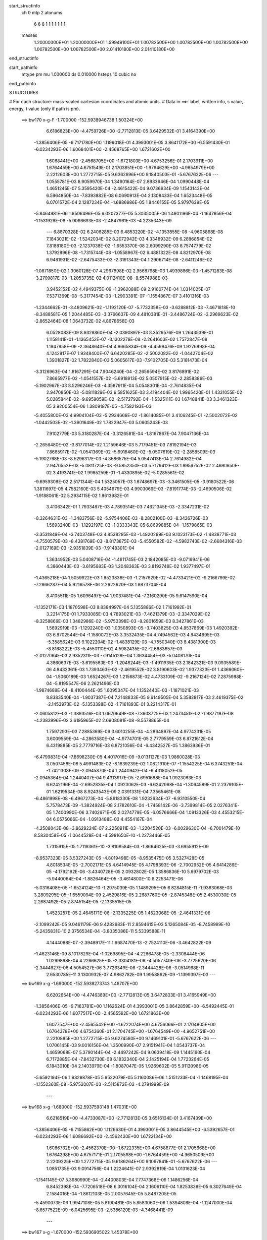 start_structinfo
   ch         0
   mtp        2
   atonums
      6   6   8   1   1   1   1   1   1   1
   masses
     1.20000000E+01  1.20000000E+01  1.59949100E+01  1.00782500E+00  1.00782500E+00
     1.00782500E+00  1.00782500E+00  1.00782500E+00  2.01410180E+00  2.01410180E+00
end_structinfo

start_pathinfo
   mtype      pm
   mu         1.000000
   ds         0.010000
   hsteps     10
   cubic      no
end_pathinfo

STRUCTURES

# For each structure: mass-scaled cartesian coordinates and atomic units.
# Data in ==>: label, written info, s value, energy, t value (only if path is pm).

 ==>   bw170         x-g-F     -1.700000   -152.5938946738  1.50324E+00
    6.6186823E+00   -4.4759726E+00   -2.7712813E-05    3.6429532E-01    3.4164390E+00
   -1.3856406E-05   -9.7171780E+00    1.1199018E-01    4.3993001E-05    3.8641172E+00
   -6.5591430E-01   -6.0234293E-06    1.6068401E+00   -2.4568765E+00    1.6721602E+00
    1.6068441E+00   -2.4568705E+00   -1.6721803E+00    4.6753256E-01    2.1703911E+00
    1.6764459E+00    4.6751549E-01    2.1703851E+00   -1.6764629E+00   -4.9654979E+00
    2.2212603E+00    1.2772715E-05    9.6362896E+00    9.1840503E-01   -5.6767622E-06
    ---
    1.0555781E-03    8.9059970E-04    1.3490164E-07    2.8933946E-04    1.0990448E-04
    1.4651245E-07    5.3595420E-04   -2.4615422E-04    9.0736934E-09    1.1543143E-04
    6.5964850E-04   -7.8393882E-08    6.0690913E-04    2.1308433E-04    1.6523448E-05
    6.0701572E-04    2.1287234E-04   -1.6886986E-05    1.8446155E-05    5.9797639E-05
   -5.8464981E-06    1.8506496E-05    6.0207377E-05    5.3035005E-06    1.4901196E-04
   -1.1647956E-04   -1.1531926E-08   -5.9086693E-03   -2.4847961E-03   -4.2235343E-09
    ---
    6.8870328E-02    6.2406285E-03    6.4853220E-02   -4.1353855E-08   -4.9605868E-08
    7.1843021E-02   -1.5242034E-02    8.2072942E-03    4.3348932E-09    6.2886854E-02
    7.8188180E-03   -2.1237038E-02   -1.6553370E-08    2.6099290E-03    6.7574779E-02
    1.3792896E-08   -1.7315744E-08   -1.0558967E-02    6.4881322E-08    4.8212970E-08
    6.9481931E-02   -2.6475433E-03   -2.3191343E-04    1.2906714E-08   -2.6411246E-02
   -1.0871850E-02    1.3060128E-07    4.2967898E-02    2.9568798E-03    1.4939886E-03
   -1.4571283E-08   -3.2709817E-03   -1.2053735E-02    4.0112410E-08   -8.5574988E-03
    3.9452152E-02    4.4949375E-09   -1.3962088E-09    2.9160774E-04    1.0314025E-07
    7.5371369E-08   -5.3177454E-03   -1.2903391E-07   -1.1554867E-07    3.4101316E-03
   -1.2344662E-01   -3.4809621E-02   -1.1192120E-07   -5.7732358E-03   -3.6288812E-03
   -7.4671818E-10   -8.3488581E-05    1.2044485E-03   -3.3766637E-09    4.4810381E-01
   -3.4486724E-02   -3.2969623E-02   -2.8652464E-08    1.0643732E-02    4.8678656E-03
    6.0528083E-09    8.9328860E-04   -2.0390897E-03    3.3529576E-09    1.2643539E-01
    1.1158141E-01   -1.1365452E-07   -3.1302278E-08   -2.2641603E-02    1.7572847E-08
    1.1947958E-09   -2.3648640E-04    4.9665834E-09   -4.4599476E-09    1.9276898E-04
    4.1242817E-07    1.9348400E-07    6.6420285E-02   -2.5002082E-02   -1.0442704E-02
    1.3901827E-02    1.7822840E-03    5.0605617E-03   -7.9102705E-03    5.3181473E-04
   -3.3126963E-04    1.8167291E-04    7.9046240E-04   -2.2656594E-02    3.8176891E-02
    7.8665977E-02   -1.0541557E-02   -5.6918913E-02    5.0507915E-02   -2.2858386E-03
   -5.1902967E-03    8.5296246E-03   -4.3587911E-04    5.0548301E-04   -2.7614835E-04
    2.9470850E-03   -5.0811829E-03    9.5851625E-03    3.4194404E-02    1.9965420E-01
    1.4331055E-02    5.0285844E-02   -9.6959059E-02   -2.5172792E-04   -1.5325111E-03
    1.6748841E-03    3.3461323E-05    3.9200554E-06    1.3809187E-05   -4.7582193E-03
   -5.4055800E-03    4.9904104E-03   -5.2934669E-02   -1.8614085E-01    3.4106245E-01
   -2.5002072E-02   -1.0442503E-02   -1.3901649E-02    1.7822947E-03    5.0605243E-03
    7.9102779E-03    5.3180287E-04   -3.3126581E-04   -1.8167867E-04    7.9047136E-04
   -2.2656480E-02   -3.8177014E-02    1.2159646E-03    5.7179451E-03    7.8192194E-03
    7.8665917E-02   -1.0541369E-02   -5.6918460E-02   -5.0507619E-02   -2.2858509E-03
   -5.1902768E-03   -8.5296317E-03   -4.3586575E-04    5.0547413E-04    2.7614982E-04
    2.9470552E-03   -5.0811725E-03   -9.5852350E-03    5.7179412E-03    1.8956752E-02
    2.4690650E-02    3.4193741E-02    1.9965259E-01   -1.4330895E-02   -5.0285561E-02
   -9.6959308E-02    2.5171344E-04    1.5325057E-03    1.6748697E-03   -3.3461505E-05
   -3.9180522E-06    1.3811697E-05    4.7582160E-03    5.4054679E-03    4.9903069E-03
   -7.8191774E-03   -2.4690506E-02   -1.9188061E-02    5.2934115E-02    1.8613982E-01
    3.4106342E-01    1.7933487E-03    4.7893514E-03    7.4621345E-03   -2.3347231E-02
   -8.3264631E-03   -1.3483756E-02   -5.9754406E-03   -8.2802100E-03   -8.3426726E-03
    1.5693240E-03   -1.1292197E-03   -1.0333343E-05    6.8699885E-04   -1.1579865E-03
   -3.3531849E-04   -3.7403748E-03    4.8538295E-03   -1.4920299E-03    9.1023173E-02
   -1.4838771E-03   -4.7550579E-03   -8.4381769E-03   -8.8173875E-03   -5.4550582E-02
   -4.5982743E-02   -2.6684316E-03   -2.0127169E-03   -2.9351839E-03   -7.9148301E-04
    1.3634952E-03    5.0408716E-04   -1.4911745E-03    2.1842085E-03   -9.0716941E-06
    4.3860443E-03   -3.6195683E-03    1.2048363E-03    3.8192748E-02    1.9377497E-01
   -1.4365218E-04    1.5059922E-03    1.6523838E-03   -1.2157629E-02   -4.4733421E-02
   -9.2166799E-02   -7.2866287E-04    5.9216578E-06    2.2622620E-03    1.9873704E-04
    8.4105511E-05    1.6096497E-04    1.9037481E-04   -7.2160290E-05    9.6147590E-04
   -1.1352171E-03    1.1870598E-03    8.8384997E-04    5.1355886E-02    1.7161992E-01
    3.2214175E-01    1.7933085E-03    4.7893021E-03   -7.4621379E-03   -2.3347029E-02
   -8.3258866E-03    1.3482986E-02   -5.9753398E-03   -8.2801659E-03    8.3427861E-03
    1.5692919E-03   -1.1292240E-03    1.0350893E-05   -3.7403825E-03    4.8537869E-03
    1.4920382E-03    6.8702544E-04   -1.1580072E-03    3.3532435E-04    4.7494562E-03
    4.8434695E-03   -5.3585624E-03    9.1022204E-02   -1.4838129E-03   -4.7550340E-03
    8.4381900E-03   -8.8168222E-03   -5.4550110E-02    4.5982435E-02   -2.6683857E-03
   -2.0127064E-03    2.9352311E-03   -7.9145128E-04    1.3634454E-03   -5.0408170E-04
    4.3860637E-03   -3.6195563E-03   -1.2048244E-03   -1.4911935E-03    2.1842321E-03
    9.0935589E-06    4.8432361E-03    1.7393463E-02   -2.4619552E-02    3.8190603E-02
    1.9377323E-01    1.4366060E-04   -1.5060189E-03    1.6524267E-03    1.2156873E-02
    4.4733109E-02   -9.2167124E-02    7.2875988E-04   -5.8195547E-06    2.2621496E-03
   -1.9874689E-04   -8.4100444E-05    1.6095347E-04    1.1352440E-03   -1.1871021E-03
    8.8383540E-04   -1.9037387E-04    7.2148833E-05    9.6149505E-04    5.3582817E-03
    2.4619375E-02   -2.1453973E-02   -5.1353398E-02   -1.7161893E-01    3.2214317E-01
   -2.0605812E-03   -1.3893516E-03    1.0670649E-08   -7.3608725E-03    1.2473451E-02
   -1.9877197E-08   -4.2383996E-02    3.6195965E-02    2.6908081E-08   -8.5578865E-04
    1.7597293E-03    7.2885369E-09    3.6010255E-04   -4.2864897E-04    4.9774231E-05
    3.6009559E-04   -4.2863580E-04   -4.9774701E-05    2.7779559E-03    6.8721612E-04
    6.4319885E-05    2.7779716E-03    6.8721056E-04   -6.4342527E-05    1.3863936E-01
   -6.4799831E-04   -7.8698230E-05    4.4017016E-09   -9.0131127E-03    1.9860028E-03
    3.0507458E-08    5.4991483E-02   -8.1839239E-02    1.0821910E-07   -1.1554225E-04
    6.3743251E-04   -1.7421308E-09   -2.0945870E-04    1.2440942E-04   -9.4318052E-05
   -2.0945364E-04    1.2440407E-04    9.4313917E-05   -2.6951688E-04    1.0923063E-03
    6.6242196E-04   -2.6952835E-04    1.0923062E-03   -6.6242098E-04   -1.3064589E-01
    2.2379105E-01    1.6219534E-08    8.9243543E-09    2.0391331E-04    7.3565461E-08
   -6.4861998E-08   -6.4967273E-04   -5.8618330E-08    1.9232634E-07   -6.9310550E-04
    5.7578473E-09   -1.3824924E-08    2.1782610E-04   -1.7458142E-06   -3.7399814E-05
    2.0276341E-05    1.7400990E-06    3.7402671E-05    2.0274779E-05   -6.0576666E-04
    1.0913326E-03    4.4553215E-04    6.0575066E-04   -1.0913488E-03    4.4554167E-04
   -4.2508043E-08   -3.8629224E-07    2.2250911E-03   -1.2204520E-03   -6.0029630E-04
   -6.7001479E-10    8.5830458E-05   -1.0644528E-04   -4.5981650E-10   -1.2273446E-05
    1.7315915E-05    1.7119361E-10   -3.8108584E-03   -1.8664625E-03   -3.6955912E-09
   -8.9537323E-05    3.5327243E-05   -4.8019498E-05   -8.9535475E-05    3.5327428E-05
    4.8018534E-05   -2.7002171E-05    4.6414945E-05    4.1798393E-06   -2.7002952E-05
    4.6414286E-05   -4.1792192E-06   -3.4340728E-05    2.0932802E-05    1.3586836E-10
    5.6979702E-03   -5.9440064E-04   -1.8826464E-05   -3.4614800E-10    6.2253471E-06
   -5.0316408E-05   -1.6524124E-10   -1.2975039E-05    1.1489295E-05    6.8284815E-11
   -1.9383068E-03    3.2809295E-05   -1.6559094E-09    2.4529816E-05    2.2687760E-05
   -2.8745348E-05    2.4530030E-05    2.2687492E-05    2.8745154E-05   -2.1335515E-05
    1.4523257E-05    2.4645171E-06   -2.1335225E-05    1.4523068E-05   -2.4641331E-06
   -2.1099242E-05    9.0461179E-06    9.4282983E-11    2.8594615E-03    5.1265084E-05
   -8.7458999E-10   -5.2435831E-10    2.3756534E-04   -3.8035086E-11    5.5339588E-11
    4.1444088E-07   -2.3948917E-11    1.9687470E-13   -2.7524110E-06   -3.4642822E-09
   -1.4623146E-09    8.1017829E-04   -1.0269895E-04   -4.2266478E-05   -2.3308444E-06
    1.0269898E-04    4.2266625E-05   -2.3304181E-06   -4.5057740E-06   -3.7725620E-06
   -2.3444827E-06    4.5054527E-06    3.7726349E-06   -2.3444428E-06   -3.0514968E-11
    2.6530785E-11    3.1300932E-07    4.9862782E-09    1.9958862E-09   -1.1399397E-03
    ---
 ==>   bw169           x-g     -1.690000   -152.5938273743  1.48707E+00
    6.6202654E+00   -4.4746389E+00   -2.7712813E-05    3.6472833E-01    3.4165949E+00
   -1.3856406E-05   -9.7163781E+00    1.1162624E-01    4.3993001E-05    3.8642859E+00
   -6.5492445E-01   -6.0234293E-06    1.6077517E+00   -2.4565592E+00    1.6721863E+00
    1.6077547E+00   -2.4565542E+00   -1.6722074E+00    4.6756066E-01    2.1704805E+00
    1.6764378E+00    4.6754360E-01    2.1704745E+00   -1.6764549E+00   -4.9652751E+00
    2.2210885E+00    1.2772715E-05    9.6274580E+00    9.1469101E-01   -5.6767622E-06
    ---
    1.0706145E-03    9.0016156E-04    1.3500990E-07    2.9151941E-04    1.0543737E-04
    1.4659068E-07    5.3790144E-04   -2.4497242E-04    9.0639418E-09    1.1445160E-04
    6.7172885E-04   -7.8432730E-08    6.1832340E-04    2.1425194E-04    1.7723264E-05
    6.1843010E-04    2.1403979E-04   -1.8087047E-05    1.9269602E-05    5.9112098E-05
   -5.6592194E-06    1.9329878E-05    5.9522079E-05    5.1160086E-06    1.5151233E-04
   -1.1468195E-04   -1.1552360E-08   -5.9753007E-03   -2.5115873E-03   -4.2791999E-09
    ---
 ==>   bw168           x-g     -1.680000   -152.5937593148  1.47031E+00
    6.6218519E+00   -4.4733087E+00   -2.7712813E-05    3.6516134E-01    3.4167439E+00
   -1.3856406E-05   -9.7155862E+00    1.1126630E-01    4.3993001E-05    3.8644545E+00
   -6.5392657E-01   -6.0234293E-06    1.6086692E+00   -2.4562430E+00    1.6722134E+00
    1.6086732E+00   -2.4562370E+00   -1.6722335E+00    4.6758877E-01    2.1705668E+00
    1.6764298E+00    4.6757171E-01    2.1705598E+00   -1.6764459E+00   -4.9650509E+00
    2.2209225E+00    1.2772715E-05    9.6186264E+00    9.1097841E-01   -5.6767622E-06
    ---
    1.0851735E-03    9.0914756E-04    1.2224641E-07    2.9392819E-04    1.0131623E-04
   -1.1541145E-07    5.3980990E-04   -2.4400803E-04    7.7747368E-09    1.1486256E-04
    6.8452398E-04   -7.7206518E-08    6.3016104E-04    2.1606110E-04    1.8253838E-05
    6.3027649E-04    2.1584016E-04   -1.8612103E-05    2.0057645E-05    5.8487205E-05
   -5.4590073E-06    1.9947108E-05    5.8190481E-05    5.8583060E-06    1.5394808E-04
   -1.1247000E-04   -8.6577522E-09   -6.0425695E-03   -2.5386120E-03   -4.3468441E-09
    ---
 ==>   bw167           x-g     -1.670000   -152.5936905022  1.45378E+00
    6.6234350E+00   -4.4719785E+00   -2.7712813E-05    3.6559089E-01    3.4168894E+00
   -1.3856406E-05   -9.7147984E+00    1.1091035E-01    4.3993001E-05    3.8646212E+00
   -6.5292266E-01   -6.0234293E-06    1.6095948E+00   -2.4559278E+00    1.6722395E+00
    1.6095988E+00   -2.4559208E+00   -1.6722606E+00    4.6761889E-01    2.1706512E+00
    1.6764208E+00    4.6760182E-01    2.1706431E+00   -1.6764378E+00   -4.9648252E+00
    2.2207593E+00    1.2772715E-05    9.6097976E+00    9.0727007E-01   -5.6767622E-06
    ---
    1.0996522E-03    9.1825543E-04    2.3380377E-08    2.9652226E-04    9.7163020E-05
    4.3342262E-08    5.4155485E-04   -2.4286138E-04    3.9951355E-09    1.1534351E-04
    6.9734263E-04   -9.5815851E-08    6.4232660E-04    2.1776828E-04    1.8812874E-05
    6.4249849E-04    2.1788767E-04   -1.8774814E-05    2.0774419E-05    5.7194603E-05
   -6.0531333E-06    2.0759956E-05    5.7281411E-05    5.8842029E-06    1.5657195E-04
   -1.1071352E-04   -9.4532761E-09   -6.1104573E-03   -2.5658598E-03   -4.3158405E-09
    ---
 ==>   bw166           x-g     -1.660000   -152.5936208887  1.43744E+00
    6.6250251E+00   -4.4706518E+00   -2.7712813E-05    3.6602390E-01    3.4170279E+00
   -1.3856406E-05   -9.7140185E+00    1.1056241E-01    4.3993001E-05    3.8647868E+00
   -6.5191173E-01   -6.0234293E-06    1.6105285E+00   -2.4556136E+00    1.6722656E+00
    1.6105305E+00   -2.4556055E+00   -1.6722887E+00    4.6765001E-01    2.1707325E+00
    1.6764127E+00    4.6763295E-01    2.1707244E+00   -1.6764298E+00   -4.9645967E+00
    2.2206003E+00    1.2772715E-05    9.6009674E+00    9.0356314E-01   -5.6767622E-06
    ---
    1.1145043E-03    9.2755564E-04    2.3368685E-07    2.9922232E-04    9.2908312E-05
    2.5217794E-08    5.4316988E-04   -2.4161116E-04    4.3024344E-09    1.1532278E-04
    7.1022422E-04   -3.2887578E-08    6.5468537E-04    2.1966611E-04    1.9109553E-05
    6.5459590E-04    2.1933151E-04   -1.9797159E-05    2.1530473E-05    5.6215992E-05
   -6.0225019E-06    2.1504083E-05    5.6316450E-05    5.8523872E-06    1.5938581E-04
   -1.0916142E-04   -9.5152832E-09   -6.1790117E-03   -2.5933518E-03   -4.5730293E-09
    ---
 ==>   bw165           x-g     -1.650000   -152.5935505006  1.42132E+00
    6.6266220E+00   -4.4693285E+00   -2.7712813E-05    3.6644999E-01    3.4171561E+00
   -1.3856406E-05   -9.7132506E+00    1.1022246E-01    4.3993001E-05    3.8649494E+00
   -6.5089277E-01   -6.0234293E-06    1.6114681E+00   -2.4553004E+00    1.6722947E+00
    1.6114691E+00   -2.4552923E+00   -1.6723158E+00    4.6768013E-01    2.1708118E+00
    1.6764057E+00    4.6766306E-01    2.1708048E+00   -1.6764228E+00   -4.9643668E+00
    2.2204471E+00    1.2772715E-05    9.5921386E+00    8.9985763E-01   -5.6767622E-06
    ---
    1.1297805E-03    9.3657796E-04    4.9786068E-08    3.0159075E-04    8.8771356E-05
    2.8474338E-08    5.4483163E-04   -2.4024656E-04    4.3179369E-09    1.1505057E-04
    7.2332214E-04   -2.3516172E-08    6.6695094E-04    2.2126171E-04    1.9857369E-05
    6.6697628E-04    2.2132717E-04   -1.9934312E-05    2.2337187E-05    5.5326317E-05
   -5.9058424E-06    2.2314217E-05    5.5424724E-05    5.7390338E-06    1.6244756E-04
   -1.0775548E-04   -9.4976676E-09   -6.2482102E-03   -2.6210734E-03   -4.6371504E-09
    ---
 ==>   bw164           x-g     -1.640000   -152.5934793119  1.40541E+00
    6.6282224E+00   -4.4680052E+00   -2.7712813E-05    3.6687607E-01    3.4172808E+00
   -1.3856406E-05   -9.7124787E+00    1.0988252E-01    4.3993001E-05    3.8651111E+00
   -6.4986678E-01   -6.0234293E-06    1.6124138E+00   -2.4549871E+00    1.6723228E+00
    1.6124158E+00   -2.4549791E+00   -1.6723439E+00    4.6771225E-01    2.1708901E+00
    1.6763977E+00    4.6769519E-01    2.1708821E+00   -1.6764147E+00   -4.9641355E+00
    2.2202981E+00    1.2772715E-05    9.5833098E+00    8.9615355E-01   -5.6767622E-06
    ---
    1.1448885E-03    9.4563235E-04    4.9855350E-08    3.0396734E-04    8.4504762E-05
    2.8549682E-08    5.4671540E-04   -2.3906907E-04    4.3071852E-09    1.1507038E-04
    7.3665777E-04   -2.3581916E-08    6.7958348E-04    2.2316173E-04    2.0313571E-05
    6.7960892E-04    2.2322711E-04   -2.0390596E-05    2.3268414E-05    5.4508041E-05
   -5.6949718E-06    2.3245390E-05    5.4606666E-05    5.5279730E-06    1.6510760E-04
   -1.0576787E-04   -9.5195110E-09   -6.3180606E-03   -2.6490296E-03   -4.6970437E-09
    ---
 ==>   bw163           x-g     -1.630000   -152.5934073339  1.38970E+00
    6.6298228E+00   -4.4666854E+00   -2.7712813E-05    3.6730216E-01    3.4173986E+00
   -1.3856406E-05   -9.7117149E+00    1.0955057E-01    4.3993001E-05    3.8652707E+00
   -6.4883276E-01   -6.0234293E-06    1.6133665E+00   -2.4546759E+00    1.6723529E+00
    1.6133685E+00   -2.4546679E+00   -1.6723740E+00    4.6774438E-01    2.1709654E+00
    1.6763886E+00    4.6772731E-01    2.1709563E+00   -1.6764057E+00   -4.9639056E+00
    2.2201533E+00    1.2772715E-05    9.5744824E+00    8.9245230E-01   -5.6767622E-06
    ---
    1.1604780E-03    9.5510882E-04    3.3918751E-08    3.0655561E-04    8.0458307E-05
   -5.8619528E-08    5.4859224E-04   -2.3788129E-04   -1.2839542E-09    1.1454098E-04
    7.5007269E-04   -2.2689401E-08    6.9208452E-04    2.2445802E-04    2.1610254E-05
    6.9212123E-04    2.2451235E-04   -2.1685090E-05    2.4037788E-05    5.3363208E-05
   -6.0742329E-06    2.3951571E-05    5.3127334E-05    6.2794007E-06    1.6758420E-04
   -1.0364024E-04   -7.4669325E-09   -6.3885596E-03   -2.6772178E-03   -4.7660971E-09
    ---
 ==>   bw162           x-g     -1.620000   -152.5933345560  1.37420E+00
    6.6314267E+00   -4.4653690E+00   -2.7712813E-05    3.6772131E-01    3.4175094E+00
   -1.3856406E-05   -9.7109590E+00    1.0922262E-01    4.3993001E-05    3.8654293E+00
   -6.4779271E-01   -6.0234293E-06    1.6143262E+00   -2.4543647E+00    1.6723820E+00
    1.6143282E+00   -2.4543587E+00   -1.6724031E+00    4.6777851E-01    2.1710377E+00
    1.6763786E+00    4.6776145E-01    2.1710286E+00   -1.6763957E+00   -4.9636743E+00
    2.2200128E+00    1.2772715E-05    9.5656565E+00    8.8875389E-01   -5.6767622E-06
    ---
    1.1757813E-03    9.6398258E-04    1.2987668E-07    3.0882764E-04    7.6506718E-05
   -4.2410707E-08    5.5062770E-04   -2.3671646E-04   -1.8185393E-09    1.1520000E-04
    7.6391316E-04   -4.3480215E-09    7.0510544E-04    2.2668593E-04    2.1523722E-05
    7.0508885E-04    2.2639717E-04   -2.1998928E-05    2.4953412E-05    5.2025814E-05
   -6.6086879E-06    2.4878561E-05    5.1779162E-05    6.8113097E-06    1.6995429E-04
   -1.0130872E-04   -7.5578294E-09   -6.4597186E-03   -2.7056464E-03   -4.9182966E-09
    ---
 ==>   bw161           x-g     -1.610000   -152.5932609528  1.35889E+00
    6.6330375E+00   -4.4640527E+00   -2.7712813E-05    3.6814047E-01    3.4176099E+00
   -1.3856406E-05   -9.7102111E+00    1.0890667E-01    4.3993001E-05    3.8655849E+00
   -6.4674564E-01   -6.0234293E-06    1.6152940E+00   -2.4540555E+00    1.6724122E+00
    1.6152960E+00   -2.4540495E+00   -1.6724332E+00    4.6781264E-01    2.1711079E+00
    1.6763696E+00    4.6779558E-01    2.1710989E+00   -1.6763866E+00   -4.9634415E+00
    2.2198766E+00    1.2772715E-05    9.5568305E+00    8.8505831E-01   -5.6767622E-06
    ---
    1.1916390E-03    9.7333553E-04    1.2995693E-07    3.1124876E-04    7.2104584E-05
   -4.2344601E-08    5.5246001E-04   -2.3515221E-04   -1.8320414E-09    1.1449084E-04
    7.7746928E-04   -4.3858737E-09    7.1812779E-04    2.2844028E-04    2.2259172E-05
    7.1811140E-04    2.2815142E-04   -2.2734508E-05    2.5866431E-05    5.1029782E-05
   -6.8370133E-06    2.5791541E-05    5.0783331E-05    7.0394727E-06    1.7278557E-04
   -9.9796566E-05   -7.5782636E-09   -6.5315437E-03   -2.7343134E-03   -4.9817130E-09
    ---
 ==>   bw160         x-g-F     -1.600000   -152.5931865267  1.34378E+00
    6.6346483E+00   -4.4627363E+00   -2.7712813E-05    3.6855616E-01    3.4177000E+00
   -1.3856406E-05   -9.7094712E+00    1.0859472E-01    4.3993001E-05    3.8657405E+00
   -6.4569154E-01   -6.0234293E-06    1.6162678E+00   -2.4537483E+00    1.6724423E+00
    1.6162688E+00   -2.4537423E+00   -1.6724634E+00    4.6784879E-01    2.1711762E+00
    1.6763595E+00    4.6783172E-01    2.1711672E+00   -1.6763766E+00   -4.9632074E+00
    2.2197446E+00    1.2772715E-05    9.5480046E+00    8.8136558E-01   -5.6767622E-06
    ---
    1.2072598E-03    9.8283503E-04    1.3003689E-07    3.1381908E-04    6.7565898E-05
   -4.2279649E-08    5.5427224E-04   -2.3362980E-04   -1.8452935E-09    1.1490393E-04
    7.9158901E-04   -4.4237259E-09    7.3126561E-04    2.2996929E-04    2.3052864E-05
    7.3124942E-04    2.2968033E-04   -2.3528330E-05    2.6884617E-05    5.0110697E-05
   -6.9623608E-06    2.6809686E-05    4.9864443E-05    7.1646589E-06    1.7545731E-04
   -9.8136709E-05   -7.5979931E-09   -6.6040449E-03   -2.7632233E-03   -5.0465387E-09
    ---
    6.8831587E-02    6.2518136E-03    6.4930739E-02   -2.1804118E-08   -7.4200113E-08
    7.1844924E-02   -1.5278339E-02    8.2317768E-03    6.6070760E-09    6.2947796E-02
    7.8497063E-03   -2.1226719E-02   -1.7379499E-08    2.5821114E-03    6.7572771E-02
    1.1083101E-08   -1.2011056E-08   -1.0561191E-02    1.9984323E-08   -4.8521252E-08
    6.9468203E-02   -2.6449696E-03   -2.3588441E-04    1.3473881E-08   -2.6416833E-02
   -1.0888355E-02    1.3686114E-07    4.2975133E-02    2.9503560E-03    1.4980981E-03
   -1.5441293E-08   -3.2821932E-03   -1.2062073E-02    4.2534054E-08   -8.5421801E-03
    3.9451325E-02    3.6397028E-09   -2.0066772E-09    2.9163398E-04    1.0457336E-07
    7.6284180E-08   -5.3172980E-03   -1.3413329E-07   -1.1699462E-07    3.4111241E-03
   -1.2306060E-01   -3.5072465E-02   -1.0304503E-07   -5.8503654E-03   -3.6398066E-03
    1.5180017E-09   -8.0738505E-05    1.2115769E-03   -3.8063321E-09    4.4695194E-01
   -3.4748916E-02   -3.3150104E-02   -2.5803442E-08    1.0642611E-02    4.8727300E-03
    2.5791229E-09    8.9469904E-04   -2.0349942E-03    4.0306704E-09    1.2741071E-01
    1.1221594E-01   -1.1409392E-07   -3.1103464E-08   -2.2609914E-02    1.9449876E-08
    3.3161154E-09   -2.3069945E-04    5.1910208E-09   -4.7741129E-09    1.9263457E-04
    3.7045674E-07    1.6596765E-07    6.6231879E-02   -2.4894797E-02   -1.0304678E-02
    1.3710808E-02    1.7774683E-03    5.0745408E-03   -7.9347813E-03    5.3278215E-04
   -3.3371554E-04    1.8188636E-04    8.3074417E-04   -2.2665168E-02    3.8180058E-02
    7.8300667E-02   -1.0403256E-02   -5.6980667E-02    5.0554721E-02   -2.2794313E-03
   -5.1705990E-03    8.5015143E-03   -4.3312785E-04    5.0398129E-04   -2.7533044E-04
    2.9562749E-03   -5.1545304E-03    9.7343152E-03    3.3724927E-02    1.9983550E-01
    1.4143876E-02    5.0336797E-02   -9.6999160E-02   -2.4626007E-04   -1.5352649E-03
    1.6788904E-03    3.3490499E-05    3.7955757E-06    1.3725940E-05   -4.7455072E-03
   -5.3930109E-03    4.9541667E-03   -5.2252155E-02   -1.8633938E-01    3.4118414E-01
   -2.4894825E-02   -1.0304525E-02   -1.3710697E-02    1.7774795E-03    5.0745090E-03
    7.9347850E-03    5.3276958E-04   -3.3371054E-04   -1.8189179E-04    8.3076544E-04
   -2.2665012E-02   -3.8180145E-02    1.1737409E-03    5.6589470E-03    7.7490931E-03
    7.8300722E-02   -1.0403110E-02   -5.6980179E-02   -5.0554361E-02   -2.2794403E-03
   -5.1705890E-03   -8.5015209E-03   -4.3311453E-04    5.0397192E-04    2.7533139E-04
    2.9562542E-03   -5.1545137E-03   -9.7343656E-03    5.6589554E-03    1.8987915E-02
    2.4707393E-02    3.3724383E-02    1.9983378E-01   -1.4143773E-02   -5.0336448E-02
   -9.6999327E-02    2.4624305E-04    1.5352534E-03    1.6788659E-03   -3.3491465E-05
   -3.7928425E-06    1.3728556E-05    4.7455086E-03    5.3929300E-03    4.9540944E-03
   -7.7490606E-03   -2.4707257E-02   -1.9149421E-02    5.2251812E-02    1.8633812E-01
    3.4118482E-01    1.7845033E-03    4.8025371E-03    7.4743614E-03   -2.3335066E-02
   -8.3024207E-03   -1.3445574E-02   -5.9743487E-03   -8.2858955E-03   -8.3434833E-03
    1.5861120E-03   -1.1212021E-03   -6.4250171E-06    6.9119784E-04   -1.1559708E-03
   -3.3673756E-04   -3.7531124E-03    4.8498982E-03   -1.4938210E-03    9.1013502E-02
   -1.4713973E-03   -4.7581360E-03   -8.4375602E-03   -8.7912139E-03   -5.4567860E-02
   -4.5989034E-02   -2.6738963E-03   -2.0211987E-03   -2.9437678E-03   -8.0371848E-04
    1.3595172E-03    5.0512340E-04   -1.4979644E-03    2.1768919E-03   -6.5959427E-06
    4.3925237E-03   -3.6034195E-03    1.2053154E-03    3.8095734E-02    1.9386179E-01
   -1.4440582E-04    1.5049662E-03    1.6515921E-03   -1.2117768E-02   -4.4738272E-02
   -9.2148906E-02   -7.3034156E-04    5.0653741E-06    2.2628235E-03    1.9725094E-04
    8.3302329E-05    1.6091819E-04    1.9126751E-04   -7.0660906E-05    9.6167637E-04
   -1.1392083E-03    1.1819240E-03    8.8499009E-04    5.1208880E-02    1.7165788E-01
    3.2209093E-01    1.7844596E-03    4.8025034E-03   -7.4743841E-03   -2.3334793E-02
   -8.3019148E-03    1.3444946E-02   -5.9742653E-03   -8.2858586E-03    8.3436159E-03
    1.5860832E-03   -1.1212102E-03    6.4422948E-06   -3.7531246E-03    4.8498635E-03
    1.4938347E-03    6.9122638E-04   -1.1559941E-03    3.3674368E-04    4.7374901E-03
    4.8330380E-03   -5.3356000E-03    9.1012370E-02   -1.4713252E-03   -4.7581299E-03
    8.4375969E-03   -8.7907159E-03   -5.4567414E-02    4.5989034E-02   -2.6738561E-03
   -2.0211869E-03    2.9438204E-03   -8.0368872E-04    1.3594726E-03   -5.0511966E-04
    4.3925512E-03   -3.6034157E-03   -1.2053064E-03   -1.4979856E-03    2.1769203E-03
    6.6208770E-06    4.8328105E-03    1.7403491E-02   -2.4630236E-02    3.8093807E-02
    1.9386020E-01    1.4441877E-04   -1.5049904E-03    1.6516311E-03    1.2117158E-02
    4.4738298E-02   -9.2149799E-02    7.3043295E-04   -4.9631964E-06    2.2627158E-03
   -1.9725908E-04   -8.3301769E-05    1.6090717E-04    1.1392354E-03   -1.1819641E-03
    8.8497514E-04   -1.9126215E-04    7.0644890E-05    9.6169997E-04    5.3353015E-03
    2.4629966E-02   -2.1466460E-02   -5.1206875E-02   -1.7165797E-01    3.2209430E-01
   -2.0574366E-03   -1.3924572E-03    1.1000933E-08   -7.3741014E-03    1.2472409E-02
   -2.0082631E-08   -4.2400877E-02    3.6202703E-02    2.6412132E-08   -8.5849062E-04
    1.7591584E-03    7.6838640E-09    3.6096185E-04   -4.2704949E-04    4.9743755E-05
    3.6095474E-04   -4.2703654E-04   -4.9744678E-05    2.7776791E-03    6.8943132E-04
    6.3926845E-05    2.7776961E-03    6.8942627E-04   -6.3951919E-05    1.3871400E-01
   -6.4796998E-04   -7.8731662E-05    4.6980650E-09   -9.0197861E-03    1.9850491E-03
    3.0953017E-08    5.5002620E-02   -8.1815596E-02    1.0759790E-07   -1.2071148E-04
    6.3375414E-04   -1.5604517E-09   -2.0838510E-04    1.2301673E-04   -9.2635391E-05
   -2.0838061E-04    1.2301212E-04    9.2631827E-05   -2.7097371E-04    1.0931615E-03
    6.6261803E-04   -2.7098137E-04    1.0931590E-03   -6.6262035E-04   -1.3065858E-01
    2.2372922E-01    1.5591378E-08    8.9473533E-09    2.0438368E-04    7.0866332E-08
   -6.5492554E-08   -6.4634954E-04   -5.6419789E-08    1.9175690E-07   -6.9741388E-04
    5.6511142E-09   -1.3371165E-08    2.1698249E-04   -5.2160738E-07   -3.6893677E-05
    1.9840190E-05    5.1637044E-07    3.6896435E-05    1.9838831E-05   -6.0618539E-04
    1.0928026E-03    4.4624661E-04    6.0616828E-04   -1.0928187E-03    4.4625672E-04
   -4.0043384E-08   -3.8357270E-07    2.2280201E-03   -1.4598871E-03   -7.0101073E-04
   -1.1752780E-09    9.8836065E-05   -1.1231274E-04   -5.2589984E-10   -1.3268522E-05
    1.7000485E-05    2.0727089E-10   -3.8357361E-03   -1.9161903E-03   -3.5941338E-09
   -7.7533309E-05    4.1392562E-05   -4.6918503E-05   -7.7532281E-05    4.1392589E-05
    4.6917884E-05   -2.8402227E-05    5.0088214E-05    4.6950116E-06   -2.8403157E-05
    5.0087376E-05   -4.6942958E-06   -3.5874692E-05    2.2917248E-05    1.2928708E-10
    6.2574812E-03   -7.0671508E-04   -2.5466440E-05   -5.5619201E-10    7.4740158E-06
   -5.2881290E-05   -1.7853836E-10   -1.4419596E-05    1.1740214E-05    8.2274854E-11
   -1.9699214E-03    1.1438005E-04   -1.5719404E-09    3.9339472E-05    2.6356822E-05
   -2.9382320E-05    3.9339199E-05    2.6356451E-05    2.9382188E-05   -2.2996079E-05
    1.5228450E-05    2.8201667E-06   -2.2995782E-05    1.5228171E-05   -2.8197181E-06
   -2.2453545E-05    9.8799139E-06    9.6039243E-11    3.1396990E-03    8.2126371E-06
   -1.1280572E-09   -6.2202066E-10    2.7303265E-04   -4.1354991E-11    6.4104480E-11
    3.8471884E-07   -2.6248604E-11   -2.2914486E-12   -3.0997233E-06   -3.8777417E-09
   -1.6080396E-09    9.0487628E-04   -1.1656980E-04   -4.8764033E-05   -2.2371166E-06
    1.1656987E-04    4.8764118E-05   -2.2367197E-06   -5.0837310E-06   -4.2724175E-06
   -2.6427975E-06    5.0833845E-06    4.2725127E-06   -2.6427543E-06   -3.2594306E-11
    2.9371002E-11    3.5038468E-07    5.8926199E-09    2.3480562E-09   -1.2921972E-03
    ---
 ==>   bw159           x-g     -1.590000   -152.5931112737  1.32954E+00
    6.6362591E+00   -4.4614269E+00   -2.7712813E-05    3.6897532E-01    3.4177866E+00
   -1.3856406E-05   -9.7087313E+00    1.0828677E-01    4.3993001E-05    3.8658941E+00
   -6.4462840E-01   -6.0234293E-06    1.6172496E+00   -2.4534411E+00    1.6724744E+00
    1.6172516E+00   -2.4534351E+00   -1.6724935E+00    4.6788493E-01    2.1712425E+00
    1.6763505E+00    4.6786786E-01    2.1712334E+00   -1.6763675E+00   -4.9629718E+00
    2.2196168E+00    1.2772715E-05    9.5391815E+00    8.7767285E-01   -5.6767622E-06
    ---
    1.2225848E-03    9.9188906E-04   -5.3906329E-08    3.1641834E-04    6.3120854E-05
   -3.9028301E-08    5.5621943E-04   -2.3217664E-04   -1.8325415E-09    1.1579999E-04
    8.0606748E-04    4.9257655E-09    7.4487412E-04    2.3183425E-04    2.3755735E-05
    7.4497180E-04    2.3194560E-04   -2.3620369E-05    2.7812229E-05    4.9222061E-05
   -7.0888669E-06    2.7740731E-05    4.8973726E-05    7.2945079E-06    1.7809923E-04
   -9.6245109E-05   -7.5810821E-09   -6.6772073E-03   -2.7923648E-03   -5.1162968E-09
    ---
 ==>   bw158           x-g     -1.580000   -152.5930351812  1.31481E+00
    6.6378769E+00   -4.4601174E+00   -2.7712813E-05    3.6939448E-01    3.4178628E+00
   -1.3856406E-05   -9.7079955E+00    1.0797882E-01    4.3993001E-05    3.8660447E+00
   -6.4356025E-01   -6.0234293E-06    1.6182384E+00   -2.4531339E+00    1.6725065E+00
    1.6182404E+00   -2.4531299E+00   -1.6725256E+00    4.6792107E-01    2.1713057E+00
    1.6763414E+00    4.6790400E-01    2.1712977E+00   -1.6763585E+00   -4.9627362E+00
    2.2194905E+00    1.2772715E-05    9.5303584E+00    8.7398437E-01   -5.6767622E-06
    ---
    1.2386461E-03    1.0012979E-03    5.8100490E-08    3.1921783E-04    5.8803285E-05
    6.4401402E-08    5.5807195E-04   -2.3078909E-04    3.2217625E-09    1.1504079E-04
    8.2017532E-04    2.2446350E-08    7.5856266E-04    2.3381209E-04    2.4320724E-05
    7.5859614E-04    2.3359120E-04   -2.4588196E-05    2.8662768E-05    4.7966122E-05
   -7.5306398E-06    2.8665694E-05    4.8041817E-05    7.3613508E-06    1.8063224E-04
   -9.4193572E-05   -9.7471055E-09   -6.7510376E-03   -2.8217488E-03   -5.2692008E-09
    ---
 ==>   bw157           x-g     -1.570000   -152.5929582305  1.30026E+00
    6.6394946E+00   -4.4588080E+00   -2.7712813E-05    3.6981363E-01    3.4179355E+00
   -1.3856406E-05   -9.7072716E+00    1.0767487E-01    4.3993001E-05    3.8661943E+00
   -6.4248507E-01   -6.0234293E-06    1.6192343E+00   -2.4528297E+00    1.6725407E+00
    1.6192363E+00   -2.4528247E+00   -1.6725577E+00    4.6795921E-01    2.1713659E+00
    1.6763314E+00    4.6794215E-01    2.1713589E+00   -1.6763485E+00   -4.9624978E+00
    2.2193671E+00    1.2772715E-05    9.5215353E+00    8.7029731E-01   -5.6767622E-06
    ---
    1.2544180E-03    1.0109218E-03   -2.2179315E-07    3.2219322E-04    5.4497397E-05
    5.1539770E-08    5.5965057E-04   -2.2912415E-04    3.7573477E-09    1.1538295E-04
    8.3474211E-04    1.3245279E-08    7.7235457E-04    2.3494293E-04    2.5913878E-05
    7.7255454E-04    2.3546562E-04   -2.5169963E-05    2.9622432E-05    4.6747319E-05
   -7.8220947E-06    2.9617384E-05    4.6831901E-05    7.6585194E-06    1.8372834E-04
   -9.2947992E-05   -9.6611410E-09   -6.8255666E-03   -2.8513792E-03   -5.2452435E-09
    ---
 ==>   bw156           x-g     -1.560000   -152.5928804377  1.28589E+00
    6.6411158E+00   -4.4575055E+00   -2.7712813E-05    3.7023279E-01    3.4180014E+00
   -1.3856406E-05   -9.7065477E+00    1.0737892E-01    4.3993001E-05    3.8663409E+00
   -6.4140185E-01   -6.0234293E-06    1.6202362E+00   -2.4525266E+00    1.6725738E+00
    1.6202382E+00   -2.4525205E+00   -1.6725919E+00    4.6799837E-01    2.1714252E+00
    1.6763224E+00    4.6798130E-01    2.1714171E+00   -1.6763394E+00   -4.9622608E+00
    2.2192493E+00    1.2772715E-05    9.5127136E+00    8.6661309E-01   -5.6767622E-06
    ---
    1.2708094E-03    1.0203418E-03   -3.7676147E-08    3.2500128E-04    5.0133403E-05
    4.8417460E-08    5.6163163E-04   -2.2765653E-04    3.7190916E-09    1.1454893E-04
    8.4935295E-04    3.8270558E-09    7.8633790E-04    2.3691403E-04    2.6385871E-05
    7.8642454E-04    2.3703615E-04   -2.6253099E-05    3.0609919E-05    4.5609712E-05
   -8.0316892E-06    3.0601336E-05    4.5696776E-05    7.8644533E-06    1.8597034E-04
   -9.0791776E-05   -9.7196251E-09   -6.9007628E-03   -2.8812456E-03   -5.3086599E-09
    ---
 ==>   bw155           x-g     -1.550000   -152.5928017789  1.27172E+00
    6.6427405E+00   -4.4562030E+00   -2.7712813E-05    3.7065194E-01    3.4180602E+00
   -1.3856406E-05   -9.7058278E+00    1.0709096E-01    4.3993001E-05    3.8664864E+00
   -6.4031262E-01   -6.0234293E-06    1.6212451E+00   -2.4522234E+00    1.6726079E+00
    1.6212471E+00   -2.4522174E+00   -1.6726270E+00    4.6803852E-01    2.1714834E+00
    1.6763123E+00    4.6802146E-01    2.1714744E+00   -1.6763294E+00   -4.9620223E+00
    2.2191357E+00    1.2772715E-05    9.5038933E+00    8.6293030E-01   -5.6767622E-06
    ---
    1.2869318E-03    1.0297916E-03   -5.3607261E-08    3.2798694E-04    4.5581876E-05
   -3.8769937E-08    5.6349562E-04   -2.2610122E-04   -1.8850499E-09    1.1455620E-04
    8.6419496E-04    4.7414851E-09    8.0060302E-04    2.3879385E-04    2.7186621E-05
    8.0070090E-04    2.3890496E-04   -2.7051678E-05    3.1603090E-05    4.4837264E-05
   -7.8977393E-06    3.1531426E-05    4.4589698E-05    8.1027697E-06    1.8841206E-04
   -8.8837129E-05   -7.6635234E-09   -6.9766535E-03   -2.9113604E-03   -5.3861689E-09
    ---
 ==>   bw154           x-g     -1.540000   -152.5927222476  1.25772E+00
    6.6443651E+00   -4.4549005E+00   -2.7712813E-05    3.7106417E-01    3.4181122E+00
   -1.3856406E-05   -9.7051159E+00    1.0681101E-01    4.3993001E-05    3.8666310E+00
   -6.3921635E-01   -6.0234293E-06    1.6222621E+00   -2.4519212E+00    1.6726421E+00
    1.6222641E+00   -2.4519152E+00   -1.6726611E+00    4.6807868E-01    2.1715386E+00
    1.6763033E+00    4.6806161E-01    2.1715306E+00   -1.6763184E+00   -4.9617839E+00
    2.2190265E+00    1.2772715E-05    9.4950730E+00    8.5925033E-01   -5.6767622E-06
    ---
    1.3030805E-03    1.0393542E-03   -3.4392756E-08    3.3086172E-04    4.1014327E-05
   -1.2624745E-07    5.6539167E-04   -2.2431856E-04    7.9875206E-09    1.1483257E-04
    8.7918693E-04    4.0402234E-09    8.1513233E-04    2.4050182E-04    2.7976982E-05
    8.1521654E-04    2.4062617E-04   -2.7840925E-05    3.2611274E-05    4.3833504E-05
   -8.0860181E-06    3.2495478E-05    4.3548535E-05    8.4887196E-06    1.9108522E-04
   -8.7276788E-05   -8.9142364E-09   -7.0532405E-03   -2.9417208E-03   -5.4516992E-09
    ---
 ==>   bw153           x-g     -1.530000   -152.5926418242  1.24390E+00
    6.6459933E+00   -4.4536049E+00   -2.7712813E-05    3.7147640E-01    3.4181607E+00
   -1.3856406E-05   -9.7044160E+00    1.0653505E-01    4.3993001E-05    3.8667725E+00
   -6.3811406E-01   -6.0234293E-06    1.6232851E+00   -2.4516200E+00    1.6726762E+00
    1.6232881E+00   -2.4516140E+00   -1.6726953E+00    4.6811984E-01    2.1715918E+00
    1.6762933E+00    4.6810277E-01    2.1715838E+00   -1.6763083E+00   -4.9615455E+00
    2.2189186E+00    1.2772715E-05    9.4862514E+00    8.5557179E-01   -5.6767622E-06
    ---
    1.3196328E-03    1.0485894E-03   -6.0046449E-08    3.3375836E-04    3.6593246E-05
   -1.1109258E-07    5.6717097E-04   -2.2263996E-04    7.6312139E-09    1.1453026E-04
    8.9420222E-04   -6.8440747E-08    8.2978190E-04    2.4271438E-04    2.8323691E-05
    8.3001199E-04    2.4289130E-04   -2.8075027E-05    3.3747695E-05    4.2864985E-05
   -8.0975282E-06    3.3640317E-05    4.2569013E-05    8.4975382E-06    1.9366744E-04
   -8.5556243E-05   -8.9353752E-09   -7.1305384E-03   -2.9723335E-03   -5.2811795E-09
    ---
 ==>   bw152           x-g     -1.520000   -152.5925605257  1.23026E+00
    6.6476249E+00   -4.4523093E+00   -2.7712813E-05    3.7188863E-01    3.4181988E+00
   -1.3856406E-05   -9.7037121E+00    1.0626309E-01    4.3993001E-05    3.8669151E+00
   -6.3700475E-01   -6.0234293E-06    1.6243151E+00   -2.4513199E+00    1.6727103E+00
    1.6243191E+00   -2.4513138E+00   -1.6727304E+00    4.6816200E-01    2.1716430E+00
    1.6762842E+00    4.6814494E-01    2.1716370E+00   -1.6762993E+00   -4.9613071E+00
    2.2188164E+00    1.2772715E-05    9.4774339E+00    8.5189467E-01   -5.6767622E-06
    ---
    1.3359332E-03    1.0580339E-03    1.4016852E-07    3.3667765E-04    3.1887709E-05
   -2.6956773E-08    5.6927427E-04   -2.2104012E-04    1.3189098E-08    1.1526584E-04
    9.0971179E-04   -7.8779376E-08    8.4471639E-04    2.4478234E-04    2.8671717E-05
    8.4482271E-04    2.4456930E-04   -2.9036834E-05    3.4775459E-05    4.1899379E-05
   -8.1470368E-06    3.4727544E-05    4.1940746E-05    8.1709325E-06    1.9576093E-04
   -8.3270051E-05   -1.1071804E-08   -7.2085301E-03   -3.0031889E-03   -5.3361404E-09
    ---
 ==>   bw151           x-g     -1.510000   -152.5924783184  1.21679E+00
    6.6492599E+00   -4.4510138E+00   -2.7712813E-05    3.7230086E-01    3.4182369E+00
   -1.3856406E-05   -9.7030162E+00    1.0599114E-01    4.3993001E-05    3.8670556E+00
   -6.3588841E-01   -6.0234293E-06    1.6253521E+00   -2.4510217E+00    1.6727465E+00
    1.6253561E+00   -2.4510167E+00   -1.6727665E+00    4.6820517E-01    2.1716922E+00
    1.6762742E+00    4.6818811E-01    2.1716882E+00   -1.6762902E+00   -4.9610672E+00
    2.2187185E+00    1.2772715E-05    9.4686165E+00    8.4822039E-01   -5.6767622E-06
    ---
    1.3527543E-03    1.0677231E-03    1.5630546E-07    3.3970688E-04    2.7639570E-05
    6.0369765E-08    5.7118700E-04   -2.1961974E-04    1.8777737E-08    1.1512615E-04
    9.2502040E-04   -7.9779471E-08    8.5972152E-04    2.4622984E-04    2.9753565E-05
    8.5981678E-04    2.4602751E-04   -3.0121285E-05    3.5921522E-05    4.0660116E-05
   -8.3903169E-06    3.5936520E-05    4.1036564E-05    8.0415906E-06    1.9783942E-04
   -8.0811459E-05   -1.3171593E-08   -7.2872393E-03   -3.0342996E-03   -5.3953291E-09
    ---
 ==>   bw150         x-g-F     -1.500000   -152.5923952031  1.20350E+00
    6.6509019E+00   -4.4497217E+00   -2.7712813E-05    3.7271309E-01    3.4182716E+00
   -1.3856406E-05   -9.7023284E+00    1.0572318E-01    4.3993001E-05    3.8671922E+00
   -6.3476604E-01   -6.0234293E-06    1.6263962E+00   -2.4507246E+00    1.6727836E+00
    1.6264002E+00   -2.4507185E+00   -1.6728027E+00    4.6824934E-01    2.1717414E+00
    1.6762651E+00    4.6823228E-01    2.1717364E+00   -1.6762802E+00   -4.9608288E+00
    2.2186220E+00    1.2772715E-05    9.4597976E+00    8.4454894E-01   -5.6767622E-06
    ---
    1.3702455E-03    1.0771921E-03   -4.3678569E-08    3.4285471E-04    2.3463024E-05
   -2.3620843E-08    5.7293855E-04   -2.1798299E-04    1.3195599E-08    1.1376817E-04
    9.4033557E-04   -6.9542445E-08    8.7470064E-04    2.4779643E-04    3.1025676E-05
    8.7491946E-04    2.4798377E-04   -3.0780144E-05    3.7034872E-05    3.9769875E-05
   -8.2550381E-06    3.6990342E-05    3.9809349E-05    8.2821064E-06    2.0009545E-04
   -7.8807498E-05   -1.1076032E-08   -7.3666607E-03   -3.0656621E-03   -5.4777704E-09
    ---
    6.8764990E-02    6.2581192E-03    6.5015225E-02   -1.7228816E-08    4.3007061E-08
    7.1849284E-02   -1.5315187E-02    8.2570315E-03    5.6702406E-09    6.3015500E-02
    7.8828676E-03   -2.1215168E-02   -1.8139397E-08    2.5529412E-03    6.7565871E-02
    1.2253194E-08   -1.5966537E-08   -1.0563855E-02    3.8284396E-08   -3.7849693E-08
    6.9452440E-02   -2.6414136E-03   -2.3972860E-04    1.2723766E-08   -2.6424260E-02
   -1.0903722E-02    1.3173919E-07    4.2980033E-02    2.9431904E-03    1.5022126E-03
   -1.4353774E-08   -3.2915463E-03   -1.2068805E-02    4.1136203E-08   -8.5262951E-03
    3.9452419E-02    4.6513524E-09   -1.3420059E-09    2.9159993E-04    1.0166810E-07
    7.5943570E-08   -5.3166618E-03   -1.2834724E-07   -1.1554972E-07    3.4119934E-03
   -1.2254412E-01   -3.5336757E-02   -1.1484679E-07   -5.9396888E-03   -3.6535893E-03
    2.8161675E-10   -7.7149793E-05    1.2205065E-03   -3.5083898E-09    4.4527905E-01
   -3.5010741E-02   -3.3344169E-02   -3.6002232E-08    1.0640496E-02    4.8746724E-03
    5.2774293E-09    8.9608600E-04   -2.0297864E-03    3.3148905E-09    1.2834596E-01
    1.1288986E-01   -1.0853654E-07   -3.6036713E-08   -2.2575288E-02    1.6529034E-08
    7.9372671E-10   -2.2391054E-04    4.8936684E-09   -4.2836480E-09    1.9246253E-04
    4.1324857E-07    2.0504387E-07    6.6031336E-02   -2.4772267E-02   -1.0147036E-02
    1.3495335E-02    1.7724370E-03    5.0885924E-03   -7.9609622E-03    5.3373045E-04
   -3.3653583E-04    1.8207315E-04    8.6379342E-04   -2.2675777E-02    3.8178517E-02
    7.7886269E-02   -1.0245610E-02   -5.7047327E-02    5.0606928E-02   -2.2730871E-03
   -5.1473774E-03    8.4694301E-03   -4.2998603E-04    5.0231061E-04   -2.7436756E-04
    2.9648080E-03   -5.2357951E-03    9.8986171E-03    3.3192847E-02    2.0002666E-01
    1.3933068E-02    5.0393302E-02   -9.7047364E-02   -2.4028897E-04   -1.5384507E-03
    1.6837487E-03    3.3701237E-05    3.6346763E-06    1.3615425E-05   -4.7337758E-03
   -5.3792193E-03    4.9127734E-03   -5.1482047E-02   -1.8655786E-01    3.4132903E-01
   -2.4772204E-02   -1.0146901E-02   -1.3495236E-02    1.7724489E-03    5.0885618E-03
    7.9609737E-03    5.3371922E-04   -3.3653255E-04   -1.8207898E-04    8.6379759E-04
   -2.2675697E-02   -3.8178656E-02    1.1277126E-03    5.5926168E-03    7.6702868E-03
    7.7886023E-02   -1.0245490E-02   -5.7047050E-02   -5.0606939E-02   -2.2731011E-03
   -5.1473593E-03   -8.4694375E-03   -4.2997328E-04    5.0230279E-04    2.7436887E-04
    2.9647848E-03   -5.2357830E-03   -9.8986833E-03    5.5926135E-03    1.9021484E-02
    2.4724461E-02    3.3192421E-02    2.0002565E-01   -1.3932991E-02   -5.0393334E-02
   -9.7047894E-02    2.4027609E-04    1.5384506E-03    1.6837396E-03   -3.3701283E-05
   -3.6327272E-06    1.3617623E-05    4.7337813E-03    5.3791252E-03    4.9126875E-03
   -7.6702461E-03   -2.4724315E-02   -1.9103628E-02    5.1481768E-02    1.8655789E-01
    3.4133094E-01    1.7746391E-03    4.8162889E-03    7.4864573E-03   -2.3324471E-02
   -8.2817523E-03   -1.3411881E-02   -5.9751784E-03   -8.2913979E-03   -8.3446728E-03
    1.6041426E-03   -1.1117919E-03   -1.5785542E-06    6.9541540E-04   -1.1532685E-03
   -3.3829801E-04   -3.7656927E-03    4.8449344E-03   -1.4957528E-03    9.1018248E-02
   -1.4581676E-03   -4.7621575E-03   -8.4380976E-03   -8.7680251E-03   -5.4583918E-02
   -4.5993931E-02   -2.6794410E-03   -2.0285701E-03   -2.9517543E-03   -8.1708785E-04
    1.3554430E-03    5.0627298E-04   -1.5055129E-03    2.1688233E-03   -3.6184860E-06
    4.3997730E-03   -3.5862237E-03    1.2063778E-03    3.8006059E-02    1.9394353E-01
   -1.4493081E-04    1.5038839E-03    1.6506901E-03   -1.2081670E-02   -4.4741636E-02
   -9.2128801E-02   -7.3225390E-04    4.3058124E-06    2.2634415E-03    1.9552957E-04
    8.2348399E-05    1.6088278E-04    1.9226564E-04   -6.8943233E-05    9.6178263E-04
   -1.1436687E-03    1.1762146E-03    8.8604357E-04    5.1076895E-02    1.7169107E-01
    3.2203402E-01    1.7746000E-03    4.8162458E-03   -7.4864648E-03   -2.3324227E-02
   -8.2812475E-03    1.3411200E-02   -5.9750780E-03   -8.2913601E-03    8.3447876E-03
    1.6041129E-03   -1.1117993E-03    1.5971485E-06   -3.7657012E-03    4.8448967E-03
    1.4957600E-03    6.9544124E-04   -1.1532903E-03    3.3830334E-04    4.7257333E-03
    4.8235961E-03   -5.3143669E-03    9.1017130E-02   -1.4581047E-03   -4.7621344E-03
    8.4381112E-03   -8.7675318E-03   -5.4583615E-02    4.5993911E-02   -2.6793921E-03
   -2.0285594E-03    2.9517996E-03   -8.1705691E-04    1.3553969E-03   -5.0626823E-04
    4.3997884E-03   -3.5862120E-03   -1.2063651E-03   -1.5055342E-03    2.1688497E-03
    3.6363149E-06    4.8233612E-03    1.7413137E-02   -2.4641055E-02    3.8004163E-02
    1.9394237E-01    1.4493903E-04   -1.5039152E-03    1.6507381E-03    1.2081007E-02
    4.4741620E-02   -9.2129385E-02    7.3234410E-04   -4.2091586E-06    2.2633331E-03
   -1.9554051E-04   -8.2344048E-05    1.6087158E-04    1.1436969E-03   -1.1762577E-03
    8.8602915E-04   -1.9226523E-04    6.8935615E-05    9.6180032E-04    5.3140842E-03
    2.4640872E-02   -2.1480348E-02   -5.1074699E-02   -1.7169106E-01    3.2203631E-01
   -2.0537245E-03   -1.3955220E-03    1.0668568E-08   -7.3875091E-03    1.2472475E-02
   -2.0174547E-08   -4.2405974E-02    3.6203717E-02    2.7177418E-08   -8.6247420E-04
    1.7578448E-03    7.1325925E-09    3.6174899E-04   -4.2513768E-04    4.9699740E-05
    3.6174235E-04   -4.2512532E-04   -4.9700355E-05    2.7774312E-03    6.9160532E-04
    6.3583340E-05    2.7774501E-03    6.9160091E-04   -6.3605218E-05    1.3875245E-01
   -6.4762143E-04   -7.8433715E-05    4.6298466E-09   -9.0255978E-03    1.9835184E-03
    3.1078062E-08    5.5008792E-02   -8.1803211E-02    1.0812120E-07   -1.2621464E-04
    6.2924999E-04   -1.7610451E-09   -2.0718297E-04    1.2151334E-04   -9.0656593E-05
   -2.0717858E-04    1.2150799E-04    9.0652121E-05   -2.7271437E-04    1.0940261E-03
    6.6283642E-04   -2.7272562E-04    1.0940277E-03   -6.6283667E-04   -1.3065789E-01
    2.2370031E-01    1.6315842E-08    8.9685713E-09    2.0488569E-04    7.3506830E-08
   -6.5162957E-08   -6.4313051E-04   -5.8024218E-08    1.9268044E-07   -7.0168012E-04
    5.8024856E-09   -1.3802662E-08    2.1595303E-04    8.9846159E-07   -3.6287678E-05
    1.9327302E-05   -9.0428947E-07    3.6290671E-05    1.9325810E-05   -6.0651955E-04
    1.0943838E-03    4.4708773E-04    6.0650246E-04   -1.0944010E-03    4.4709758E-04
   -4.3140493E-08   -3.8615249E-07    2.2310654E-03   -1.7468728E-03   -8.2037562E-04
   -1.3903471E-09    1.1348394E-04   -1.1782249E-04   -6.0595681E-10   -1.4449652E-05
    1.6960346E-05    2.2106960E-10   -3.7726460E-03   -1.9330076E-03   -3.6627041E-09
   -5.9097386E-05    4.8696034E-05   -4.4391969E-05   -5.9095330E-05    4.8696783E-05
    4.4391601E-05   -2.9394821E-05    5.4550938E-05    6.5673190E-06   -2.9395905E-05
    5.4550076E-05   -6.5664751E-06   -3.6265585E-05    2.3376429E-05    1.5063695E-10
    6.8566713E-03   -8.3989918E-04   -3.4449116E-05   -6.5352125E-10    9.0413751E-06
   -5.5009988E-05   -2.1602458E-10   -1.6018269E-05    1.1789741E-05    9.1869833E-11
   -1.9646678E-03    2.1746941E-04   -1.6867602E-09    5.7938204E-05    3.0708541E-05
   -2.9636086E-05    5.7938475E-05    3.0708424E-05    2.9636195E-05   -2.4681006E-05
    1.5834444E-05    3.2226008E-06   -2.4680683E-05    1.5834182E-05   -3.2220971E-06
   -2.3716026E-05    1.0771596E-05    1.0820975E-10    3.4391118E-03   -4.5753541E-05
   -1.3203945E-09   -7.0975355E-10    3.1353443E-04   -3.9259444E-11    8.1459617E-11
    3.2831237E-07   -3.1839568E-11   -4.0180782E-12   -3.4830228E-06   -3.8474898E-09
   -1.6909006E-09    1.0062163E-03   -1.3199672E-04   -5.6239817E-05   -1.9932184E-06
    1.3199689E-04    5.6240008E-05   -1.9927730E-06   -5.7489357E-06   -4.8228351E-06
   -2.9699997E-06    5.7485308E-06    4.8229263E-06   -2.9699386E-06   -3.5446964E-11
    3.3380318E-11    3.9206052E-07    6.3279637E-09    2.5077097E-09   -1.4614516E-03
    ---
 ==>   bw149           x-g     -1.490000   -152.5923111805  1.19095E+00
    6.6525404E+00   -4.4484330E+00   -2.7712813E-05    3.7312531E-01    3.4182958E+00
   -1.3856406E-05   -9.7016485E+00    1.0546722E-01    4.3993001E-05    3.8673287E+00
   -6.3363665E-01   -6.0234293E-06    1.6274473E+00   -2.4504284E+00    1.6728218E+00
    1.6274503E+00   -2.4504224E+00   -1.6728408E+00    4.6829452E-01    2.1717876E+00
    1.6762541E+00    4.6827745E-01    2.1717816E+00   -1.6762692E+00   -4.9605875E+00
    2.2185269E+00    1.2772715E-05    9.4509802E+00    8.4088033E-01   -5.6767622E-06
    ---
    1.3871036E-03    1.0869121E-03   -4.3555304E-08    3.4630223E-04    1.9407018E-05
   -2.3551272E-08    5.7443515E-04   -2.1608375E-04    1.3185347E-08    1.1399952E-04
    9.5609757E-04   -6.9589263E-08    8.9015596E-04    2.4930995E-04    3.2241356E-05
    8.9037475E-04    2.4949711E-04   -3.1996116E-05    3.8089830E-05    3.8318089E-05
   -8.9991773E-06    3.8045257E-05    3.8357755E-05    9.0260892E-06    2.0292420E-04
   -7.7609174E-05   -1.1095762E-08   -7.4467927E-03   -3.0972748E-03   -5.5482331E-09
    ---
 ==>   bw148           x-g     -1.480000   -152.5922262458  1.17798E+00
    6.6541824E+00   -4.4471513E+00   -2.7712813E-05    3.7353408E-01    3.4183166E+00
   -1.3856406E-05   -9.7009686E+00    1.0521126E-01    4.3993001E-05    3.8674632E+00
   -6.3250023E-01   -6.0234293E-06    1.6285054E+00   -2.4501322E+00    1.6728599E+00
    1.6285094E+00   -2.4501262E+00   -1.6728790E+00    4.6834070E-01    2.1718328E+00
    1.6762441E+00    4.6832363E-01    2.1718267E+00   -1.6762591E+00   -4.9603463E+00
    2.2184389E+00    1.2772715E-05    9.4421642E+00    8.3721314E-01   -5.6767622E-06
    ---
    1.4043355E-03    1.0961337E-03   -4.3431751E-08    3.4917333E-04    1.5058115E-05
   -2.3480547E-08    5.7646931E-04   -2.1453505E-04    1.3174846E-08    1.1386900E-04
    9.7198031E-04   -6.9636080E-08    9.0584006E-04    2.5136911E-04    3.2907111E-05
    9.0605881E-04    2.5155609E-04   -3.2662167E-05    3.9384289E-05    3.7619826E-05
   -8.7346194E-06    3.9339663E-05    3.7659678E-05    8.7613739E-06    2.0503668E-04
   -7.5166626E-05   -1.1117605E-08   -7.5276351E-03   -3.1291359E-03   -5.6186958E-09
    ---
 ==>   bw147           x-g     -1.470000   -152.5921403805  1.16518E+00
    6.6558244E+00   -4.4458661E+00   -2.7712813E-05    3.7393938E-01    3.4183304E+00
   -1.3856406E-05   -9.7002967E+00    1.0496330E-01    4.3993001E-05    3.8675967E+00
   -6.3135879E-01   -6.0234293E-06    1.6295715E+00   -2.4498381E+00    1.6728981E+00
    1.6295735E+00   -2.4498331E+00   -1.6729171E+00    4.6838587E-01    2.1718759E+00
    1.6762330E+00    4.6836881E-01    2.1718709E+00   -1.6762481E+00   -4.9601050E+00
    2.2183538E+00    1.2772715E-05    9.4333496E+00    8.3355021E-01   -5.6767622E-06
    ---
    1.4216451E-03    1.1056196E-03   -1.7836082E-08    3.5234331E-04    1.0775945E-05
   -3.8529182E-08    5.7836177E-04   -2.1277561E-04    1.3508649E-08    1.1366404E-04
    9.8788426E-04    2.7442839E-09    9.2181820E-04    2.5323950E-04    3.3566546E-05
    9.2189153E-04    2.5337423E-04   -3.3433599E-05    4.0516180E-05    3.6630726E-05
   -9.1083042E-06    4.0463036E-05    3.6681970E-05    9.1374444E-06    2.0732788E-04
   -7.3179659E-05   -1.1135221E-08   -7.6092005E-03   -3.1612510E-03   -5.9498705E-09
    ---
 ==>   bw146           x-g     -1.460000   -152.5920535755  1.15254E+00
    6.6574698E+00   -4.4445913E+00   -2.7712813E-05    3.7434468E-01    3.4183374E+00
   -1.3856406E-05   -9.6996248E+00    1.0471934E-01    4.3993001E-05    3.8677293E+00
   -6.3020932E-01   -6.0234293E-06    1.6306437E+00   -2.4495440E+00    1.6729372E+00
    1.6306457E+00   -2.4495389E+00   -1.6729563E+00    4.6843306E-01    2.1719181E+00
    1.6762220E+00    4.6841599E-01    2.1719121E+00   -1.6762370E+00   -4.9598637E+00
    2.2182700E+00    1.2772715E-05    9.4245336E+00    8.2989012E-01   -5.6767622E-06
    ---
    1.4386988E-03    1.1148132E-03   -1.7754675E-08    3.5542312E-04    6.3926537E-06
   -3.8464807E-08    5.8041360E-04   -2.1091067E-04    1.3496647E-08    1.1469317E-04
    1.0044450E-03    2.6974667E-09    9.3795494E-04    2.5535079E-04    3.4362969E-05
    9.3802832E-04    2.5548543E-04   -3.4230150E-05    4.1678863E-05    3.5729080E-05
   -9.3969849E-06    4.1625665E-05    3.5780511E-05    9.4259797E-06    2.0949742E-04
   -7.1229480E-05   -1.1154246E-08   -7.6914985E-03   -3.1936243E-03   -6.0259703E-09
    ---
 ==>   bw145           x-g     -1.450000   -152.5919658319  1.14006E+00
    6.6591187E+00   -4.4433131E+00   -2.7712813E-05    3.7474998E-01    3.4183408E+00
   -1.3856406E-05   -9.6989569E+00    1.0448338E-01    4.3993001E-05    3.8678598E+00
   -6.2905382E-01   -6.0234293E-06    1.6317229E+00   -2.4492518E+00    1.6729774E+00
    1.6317249E+00   -2.4492468E+00   -1.6729964E+00    4.6848225E-01    2.1719582E+00
    1.6762099E+00    4.6846518E-01    2.1719522E+00   -1.6762270E+00   -4.9596225E+00
    2.2181891E+00    1.2772715E-05    9.4157204E+00    8.2623145E-01   -5.6767622E-06
    ---
    1.4562976E-03    1.1241841E-03   -2.0802796E-08    3.5856406E-04    2.2932558E-06
    1.3635541E-07    5.8220931E-04   -2.0892666E-04    9.1912121E-09    1.1480154E-04
    1.0207686E-03    2.3438476E-09    9.5424612E-04    2.5719139E-04    3.5251481E-05
    9.5432208E-04    2.5732359E-04   -3.5122296E-05    4.2887477E-05    3.4491533E-05
   -9.8408298E-06    4.2941070E-05    3.4915649E-05    9.2995673E-06    2.1192526E-04
   -6.9723783E-05   -1.2020937E-08   -7.7745225E-03   -3.2262503E-03   -6.0964330E-09
    ---
 ==>   bw144           x-g     -1.440000   -152.5918771320  1.12775E+00
    6.6607677E+00   -4.4420383E+00   -2.7712813E-05    3.7515528E-01    3.4183408E+00
   -1.3856406E-05   -9.6983010E+00    1.0425141E-01    4.3993001E-05    3.8679893E+00
   -6.2789230E-01   -6.0234293E-06    1.6328081E+00   -2.4489617E+00    1.6730175E+00
    1.6328101E+00   -2.4489557E+00   -1.6730366E+00    4.6853144E-01    2.1719954E+00
    1.6761989E+00    4.6851437E-01    2.1719904E+00   -1.6762160E+00   -4.9593812E+00
    2.2181111E+00    1.2772715E-05    9.4069087E+00    8.2257561E-01   -5.6767622E-06
    ---
    1.4740164E-03    1.1338384E-03   -2.0720524E-08    3.6200169E-04   -1.7428813E-06
    1.3641372E-07    5.8392548E-04   -2.0702924E-04    9.1802103E-09    1.1479371E-04
    1.0371584E-03    2.2950382E-09    9.7068208E-04    2.5877137E-04    3.6236607E-05
    9.7075809E-04    2.5890349E-04   -3.6107551E-05    4.4091662E-05    3.3306965E-05
   -1.0312538E-05    4.4145176E-05    3.3731272E-05    9.7711499E-06    2.1425744E-04
   -6.8053836E-05   -1.2039962E-08   -7.8582827E-03   -3.2591340E-03   -6.1739419E-09
    ---
 ==>   bw143           x-g     -1.430000   -152.5917874651  1.11558E+00
    6.6624235E+00   -4.4407670E+00   -2.7712813E-05    3.7556058E-01    3.4183374E+00
   -1.3856406E-05   -9.6976491E+00    1.0402345E-01    4.3993001E-05    3.8681158E+00
   -6.2672577E-01   -6.0234293E-06    1.6338994E+00   -2.4486716E+00    1.6730587E+00
    1.6339014E+00   -2.4486655E+00   -1.6730777E+00    4.6858264E-01    2.1720335E+00
    1.6761878E+00    4.6856557E-01    2.1720265E+00   -1.6762049E+00   -4.9591400E+00
    2.2180373E+00    1.2772715E-05    9.3980955E+00    8.1892262E-01   -5.6767622E-06
    ---
    1.4923099E-03    1.1433922E-03   -3.6646154E-08    3.6541886E-04   -5.8616162E-06
    4.9207852E-08    5.8545146E-04   -2.0494421E-04    3.5595662E-09    1.1409922E-04
    1.0535411E-03    3.2084713E-09    9.8714260E-04    2.6052213E-04    3.7456783E-05
    9.8722989E-04    2.6064327E-04   -3.7325571E-05    4.5461441E-05    3.2579160E-05
   -1.0367446E-05    4.5452022E-05    3.2668660E-05    1.0198456E-05    2.1677377E-04
   -6.6839190E-05   -9.9775186E-09   -7.9427904E-03   -3.2922821E-03   -6.2627249E-09
    ---
 ==>   bw142           x-g     -1.420000   -152.5916968073  1.10358E+00
    6.6640793E+00   -4.4394991E+00   -2.7712813E-05    3.7596934E-01    3.4183235E+00
   -1.3856406E-05   -9.6970012E+00    1.0379549E-01    4.3993001E-05    3.8682433E+00
   -6.2555321E-01   -6.0234293E-06    1.6349976E+00   -2.4483834E+00    1.6731008E+00
    1.6349996E+00   -2.4483774E+00   -1.6731199E+00    4.6863384E-01    2.1720697E+00
    1.6761758E+00    4.6861677E-01    2.1720626E+00   -1.6761929E+00   -4.9589001E+00
    2.2179649E+00    1.2772715E-05    9.3892837E+00    8.1527104E-01   -5.6767622E-06
    ---
    1.5103957E-03    1.1531255E-03   -3.6562149E-08    3.6890809E-04   -1.0209052E-05
    4.9264144E-08    5.8733203E-04   -2.0310992E-04    3.5468142E-09    1.1411731E-04
    1.0701427E-03    3.1596619E-09    1.0039048E-03    2.6208054E-04    3.8681008E-05
    1.0039921E-03    2.6220160E-04   -3.8549929E-05    4.6770444E-05    3.1872367E-05
   -1.0463441E-05    4.6760955E-05    3.1962036E-05    1.0294338E-05    2.1850292E-04
   -6.4691908E-05   -9.9958389E-09   -8.0280607E-03   -3.3256935E-03   -6.3416432E-09
    ---
 ==>   bw141           x-g     -1.410000   -152.5916051968  1.09173E+00
    6.6657386E+00   -4.4382347E+00   -2.7712813E-05    3.7637464E-01    3.4183097E+00
   -1.3856406E-05   -9.6963573E+00    1.0357952E-01    4.3993001E-05    3.8683687E+00
   -6.2437563E-01   -6.0234293E-06    1.6361019E+00   -2.4480963E+00    1.6731430E+00
    1.6361039E+00   -2.4480893E+00   -1.6731611E+00    4.6868705E-01    2.1721038E+00
    1.6761648E+00    4.6866998E-01    2.1720968E+00   -1.6761818E+00   -4.9586617E+00
    2.2178940E+00    1.2772715E-05    9.3804734E+00    8.1162088E-01   -5.6767622E-06
    ---
    1.5286354E-03    1.1625078E-03   -1.3258185E-07    3.7251538E-04   -1.4129932E-05
    3.3315131E-08    5.8897407E-04   -2.0118320E-04    4.0521446E-09    1.1420520E-04
    1.0870123E-03   -1.5971633E-08    1.0209056E-03    2.6376270E-04    3.9712618E-05
    1.0210445E-03    2.6422734E-04   -3.9180426E-05    4.8107154E-05    3.0904684E-05
   -1.0760448E-05    4.8086228E-05    3.1005395E-05    1.0593585E-05    2.2051035E-04
   -6.2984657E-05   -9.9465150E-09   -8.1140556E-03   -3.3593559E-03   -6.3007748E-09
    ---
 ==>   bw140         x-g-F     -1.400000   -152.5915125927  1.08003E+00
    6.6673945E+00   -4.4369703E+00   -2.7712813E-05    3.7677994E-01    3.4182889E+00
   -1.3856406E-05   -9.6957214E+00    1.0335956E-01    4.3993001E-05    3.8684932E+00
   -6.2319303E-01   -6.0234293E-06    1.6372132E+00   -2.4478102E+00    1.6731862E+00
    1.6372153E+00   -2.4478042E+00   -1.6732052E+00    4.6874025E-01    2.1721379E+00
    1.6761537E+00    4.6872319E-01    2.1721289E+00   -1.6761708E+00   -4.9584233E+00
    2.2178272E+00    1.2772715E-05    9.3716631E+00    8.0797356E-01   -5.6767622E-06
    ---
    1.5468120E-03    1.1723286E-03   -5.2402909E-08    3.7635304E-04   -1.8179024E-05
   -3.7891209E-08    5.9053061E-04   -1.9934177E-04   -2.0900825E-09    1.1471001E-04
    1.1038541E-03    4.0262779E-09    1.0382030E-03    2.6530797E-04    4.1046382E-05
    1.0383017E-03    2.6541800E-04   -4.0913285E-05    4.9491329E-05    3.0321174E-05
   -1.0722723E-05    4.9418888E-05    3.0076149E-05    1.0925944E-05    2.2241984E-04
   -6.1112441E-05   -7.9496020E-09   -8.2008082E-03   -3.3932844E-03   -6.5135721E-09
    ---
    6.8664776E-02    6.2576986E-03    6.5103589E-02    2.3901906E-09    1.9610922E-08
    7.1855091E-02   -1.5351215E-02    8.2822707E-03    6.2821174E-09    6.3087210E-02
    7.9174239E-03   -2.1200890E-02   -1.9261855E-08    2.5234735E-03    6.7553329E-02
    9.5062967E-09   -1.2463535E-08   -1.0567020E-02    2.0096447E-08   -4.7871435E-08
    6.9435011E-02   -2.6364484E-03   -2.4307711E-04    1.3383904E-08   -2.6432988E-02
   -1.0917853E-02    1.3710828E-07    4.2981620E-02    2.9352949E-03    1.5061858E-03
   -1.5427903E-08   -3.2988997E-03   -1.2073822E-02    4.2590538E-08   -8.5102743E-03
    3.9454794E-02    3.6155843E-09   -1.9395809E-09    2.9151595E-04    1.0471748E-07
    7.6490788E-08   -5.3158367E-03   -1.3431358E-07   -1.1716673E-07    3.4125614E-03
   -1.2186935E-01   -3.5589218E-02   -1.0535982E-07   -6.0415778E-03   -3.6719899E-03
    2.1305150E-09   -7.3334144E-05    1.2314912E-03   -3.9553640E-09    4.4296383E-01
   -3.5258315E-02   -3.3546304E-02   -3.3106453E-08    1.0636120E-02    4.8719079E-03
    1.6602583E-09    8.9656145E-04   -2.0231593E-03    3.9972676E-09    1.2918354E-01
    1.1358053E-01   -1.0844592E-07   -3.6021751E-08   -2.2537156E-02    1.8336553E-08
    2.9880170E-09   -2.1611678E-04    5.1689002E-09   -4.5989067E-09    1.9224253E-04
    3.6990028E-07    1.7697246E-07    6.5818570E-02   -2.4633849E-02   -9.9691222E-03
    1.3255457E-02    1.7671311E-03    5.1025580E-03   -7.9883603E-03    5.3454264E-04
   -3.3966798E-04    1.8222063E-04    8.8503967E-04   -2.2689175E-02    3.8170533E-02
    7.7422649E-02   -1.0067934E-02   -5.7118137E-02    5.0664140E-02   -2.2668820E-03
   -5.1207224E-03    8.4331715E-03   -4.2618957E-04    5.0043887E-04   -2.7325370E-04
    2.9715727E-03   -5.3247200E-03    1.0077246E-02    3.2596889E-02    2.0022424E-01
    1.3698562E-02    5.0454605E-02   -9.7103077E-02   -2.3382832E-04   -1.5421351E-03
    1.6895556E-03    3.3700718E-05    3.4487623E-06    1.3482644E-05   -4.7239645E-03
   -5.3639965E-03    4.8657188E-03   -5.0623861E-02   -1.8679349E-01    3.4149525E-01
   -2.4633823E-02   -9.9690347E-03   -1.3255425E-02    1.7671447E-03    5.1025330E-03
    7.9883688E-03    5.3453065E-04   -3.3966327E-04   -1.8222605E-04    8.8505613E-04
   -2.2689052E-02   -3.8170637E-02    1.0784174E-03    5.5189484E-03    7.5830427E-03
    7.7422516E-02   -1.0067854E-02   -5.7117825E-02   -5.0664090E-02   -2.2668940E-03
   -5.1207142E-03   -8.4331772E-03   -4.2617693E-04    5.0043033E-04    2.7325437E-04
    2.9715588E-03   -5.3247010E-03   -1.0077290E-02    5.5189575E-03    1.9056998E-02
    2.4741529E-02    3.2596583E-02    2.0022313E-01   -1.3698542E-02   -5.0454575E-02
   -9.7103529E-02    2.3381294E-04    1.5421304E-03    1.6895378E-03   -3.3701553E-05
   -3.4461017E-06    1.3484817E-05    4.7239742E-03    5.3639337E-03    4.8656645E-03
   -7.5830113E-03   -2.4741390E-02   -1.9050571E-02    5.0623794E-02    1.8679329E-01
    3.4149688E-01    1.7637819E-03    4.8302993E-03    7.4982401E-03   -2.3315529E-02
   -8.2644768E-03   -1.3382886E-02   -5.9773494E-03   -8.2965516E-03   -8.3459940E-03
    1.6231420E-03   -1.1009478E-03    4.2251775E-06    6.9960292E-04   -1.1498764E-03
   -3.4000609E-04   -3.7779653E-03    4.8388500E-03   -1.4978322E-03    9.1035417E-02
   -1.4442279E-03   -4.7668025E-03   -8.4394827E-03   -8.7481870E-03   -5.4599058E-02
   -4.5998077E-02   -2.6845788E-03   -2.0348495E-03   -2.9590023E-03   -8.3143846E-04
    1.3511856E-03    5.0744209E-04   -1.5137442E-03    2.1599759E-03   -5.4566355E-08
    4.4074939E-03   -3.5679467E-03    1.2080569E-03    3.7924860E-02    1.9402102E-01
   -1.4519282E-04    1.5027675E-03    1.6497230E-03   -1.2049501E-02   -4.4743864E-02
   -9.2106212E-02   -7.3419349E-04    3.6900908E-06    2.2640911E-03    1.9356221E-04
    8.1230003E-05    1.6082712E-04    1.9336877E-04   -6.7043251E-05    9.6171826E-04
   -1.1486081E-03    1.1699666E-03    8.8688905E-04    5.0960241E-02    1.7172032E-01
    3.2197067E-01    1.7637371E-03    4.8302653E-03   -7.4982620E-03   -2.3315257E-02
   -8.2639700E-03    1.3382256E-02   -5.9772659E-03   -8.2965148E-03    8.3461268E-03
    1.6231136E-03   -1.1009576E-03   -4.2071404E-06   -3.7779745E-03    4.8388161E-03
    1.4978420E-03    6.9963095E-04   -1.1499000E-03    3.4001168E-04    4.7144798E-03
    4.8150966E-03   -5.2950317E-03    9.1034288E-02   -1.4441546E-03   -4.7667954E-03
    8.4395199E-03   -8.7476886E-03   -5.4598613E-02    4.5998075E-02   -2.6845384E-03
   -2.0348377E-03    2.9590552E-03   -8.3140834E-04    1.3511423E-03   -5.0743866E-04
    4.4075179E-03   -3.5679430E-03   -1.2080467E-03   -1.5137668E-03    2.1600057E-03
    7.7245437E-08    4.8148688E-03    1.7422408E-02   -2.4652251E-02    3.7922932E-02
    1.9401943E-01    1.4520579E-04   -1.5027902E-03    1.6497612E-03    1.2048890E-02
    4.4743887E-02   -9.2107101E-02    7.3428498E-04   -3.5876654E-06    2.2639832E-03
   -1.9357065E-04   -8.1229562E-05    1.6081653E-04    1.1486331E-03   -1.1700065E-03
    8.8687673E-04   -1.9336371E-04    6.7028936E-05    9.6174085E-04    5.2947333E-03
    2.4651982E-02   -2.1495986E-02   -5.0958232E-02   -1.7172041E-01    3.2197403E-01
   -2.0493968E-03   -1.3984255E-03    1.1059159E-08   -7.4006051E-03    1.2472414E-02
   -1.9947336E-08   -4.2400893E-02    3.6201095E-02    2.6362633E-08   -8.6795813E-04
    1.7555407E-03    7.5255893E-09    3.6244260E-04   -4.2289955E-04    4.9633460E-05
    3.6243567E-04   -4.2288734E-04   -4.9634543E-05    2.7772322E-03    6.9370776E-04
    6.3267162E-05    2.7772493E-03    6.9370270E-04   -6.3292235E-05    1.3876309E-01
   -6.4697201E-04   -7.7836862E-05    4.8941452E-09   -9.0306881E-03    1.9808347E-03
    3.1067514E-08    5.5010456E-02   -8.1799896E-02    1.0747859E-07   -1.3206636E-04
    6.2392723E-04   -1.5655569E-09   -2.0583904E-04    1.1990047E-04   -8.8383666E-05
   -2.0583522E-04    1.1989584E-04    8.8379763E-05   -2.7456587E-04    1.0948797E-03
    6.6307202E-04   -2.7457364E-04    1.0948773E-03   -6.6307430E-04   -1.3064881E-01
    2.2369779E-01    1.5578454E-08    8.9222607E-09    2.0541875E-04    7.1103412E-08
   -6.5409620E-08   -6.4019972E-04   -5.6403148E-08    1.9167413E-07   -7.0539516E-04
    5.6926091E-09   -1.3276794E-08    2.1473556E-04    2.5034244E-06   -3.5583242E-05
    1.8736812E-05   -2.5088440E-06    3.5586184E-05    1.8735526E-05   -6.0679692E-04
    1.0959743E-03    4.4802008E-04    6.0677986E-04   -1.0959904E-03    4.4803021E-04
   -4.0256976E-08   -3.8352294E-07    2.2333043E-03   -2.0903222E-03   -9.6156605E-04
   -2.1166686E-09    1.3097467E-04   -1.2154135E-04   -6.3590982E-10   -1.5507961E-05
    1.5563695E-05    2.6191778E-10   -3.5954362E-03   -1.9057565E-03   -3.2066899E-09
   -3.3550627E-05    5.7605897E-05   -4.0132755E-05   -3.3549760E-05    5.7606412E-05
    4.0132842E-05   -3.0204153E-05    5.8464502E-05    7.4422904E-06   -3.0205336E-05
    5.8463449E-05   -7.4414758E-06   -3.6944224E-05    2.5530666E-05    1.3693423E-10
    7.4955128E-03   -9.9763539E-04   -4.6523306E-05   -9.4431803E-10    1.1016567E-05
   -5.6306894E-05   -2.1528726E-10   -1.7741265E-05    1.1574636E-05    1.0782587E-10
   -1.9124063E-03    3.4566537E-04   -1.4478103E-09    8.1031364E-05    3.5889119E-05
   -2.9417927E-05    8.1030993E-05    3.5888859E-05    2.9418107E-05   -2.6369810E-05
    1.6308777E-05    3.6758663E-06   -2.6369432E-05    1.6308420E-05   -3.6753334E-06
   -2.4834149E-05    1.1725003E-05    1.0755158E-10    3.7579908E-03   -1.1178607E-04
   -1.6908709E-09   -8.4256958E-10    3.5973550E-04   -4.3738797E-11    9.1220280E-11
    2.3615138E-07   -3.3798931E-11   -7.2547219E-12   -3.9042505E-06   -4.1993306E-09
   -1.8093839E-09    1.1136047E-03   -1.4908346E-04   -6.4832417E-05   -1.5427496E-06
    1.4908374E-04    6.4832533E-05   -1.5423608E-06   -6.5163985E-06   -5.4246624E-06
   -3.3262244E-06    6.5159673E-06    5.4247844E-06   -3.3261715E-06   -3.7477908E-11
    3.6653375E-11    4.3833483E-07    7.4395550E-09    2.9293710E-09   -1.6489578E-03
    ---
 ==>   bw139           x-g     -1.390000   -152.5914189758  1.06896E+00
    6.6690573E+00   -4.4357128E+00   -2.7712813E-05    3.7718524E-01    3.4182716E+00
   -1.3856406E-05   -9.6950895E+00    1.0314759E-01    4.3993001E-05    3.8686167E+00
   -6.2200440E-01   -6.0234293E-06    1.6383326E+00   -2.4475241E+00    1.6732293E+00
    1.6383346E+00   -2.4475201E+00   -1.6732484E+00    4.6879346E-01    2.1721701E+00
    1.6761417E+00    4.6877639E-01    2.1721610E+00   -1.6761587E+00   -4.9581848E+00
    2.2177634E+00    1.2772715E-05    9.3628527E+00    8.0432908E-01   -5.6767622E-06
    ---
    1.5654021E-03    1.1816090E-03    4.3808472E-08    3.8010195E-04   -2.1885477E-05
   -2.1847800E-08    5.9217684E-04   -1.9742949E-04   -2.6206669E-09    1.1471754E-04
    1.1208607E-03    2.3130678E-08    1.0557601E-03    2.6733241E-04    4.1829562E-05
    1.0558076E-03    2.6709863E-04   -4.2097950E-05    5.0686949E-05    2.9410937E-05
   -1.1027797E-05    5.0625814E-05    2.9155208E-05    1.1228573E-05    2.2426840E-04
   -5.9265092E-05   -8.0334526E-09   -8.2883310E-03   -3.4274817E-03   -6.7200279E-09
    ---
 ==>   bw138           x-g     -1.380000   -152.5913243534  1.05754E+00
    6.6707200E+00   -4.4344623E+00   -2.7712813E-05    3.7759054E-01    3.4182438E+00
   -1.3856406E-05   -9.6944616E+00    1.0294362E-01    4.3993001E-05    3.8687402E+00
   -6.2080875E-01   -6.0234293E-06    1.6394590E+00   -2.4472390E+00    1.6732735E+00
    1.6394610E+00   -2.4472350E+00   -1.6732926E+00    4.6884867E-01    2.1722012E+00
    1.6761306E+00    4.6883161E-01    2.1721911E+00   -1.6761477E+00   -4.9579464E+00
    2.2177009E+00    1.2772715E-05    9.3540438E+00    8.0068602E-01   -5.6767622E-06
    ---
    1.5837961E-03    1.1905834E-03    4.3906045E-08    3.8394628E-04   -2.5595188E-05
   -2.1802190E-08    5.9365813E-04   -1.9534455E-04   -2.6336690E-09    1.1563468E-04
    1.1382524E-03    2.3117728E-08    1.0736670E-03    2.6958639E-04    4.2343860E-05
    1.0737146E-03    2.6935248E-04   -4.2612439E-05    5.1961558E-05    2.8600882E-05
   -1.1242590E-05    5.1900363E-05    2.8345309E-05    1.1443271E-05    2.2631317E-04
   -5.7871881E-05   -8.0496590E-09   -8.3766175E-03   -3.4619463E-03   -6.8052877E-09
    ---
 ==>   bw137           x-g     -1.370000   -152.5912287371  1.04627E+00
    6.6723828E+00   -4.4332118E+00   -2.7712813E-05    3.7799238E-01    3.4182127E+00
   -1.3856406E-05   -9.6938417E+00    1.0273965E-01    4.3993001E-05    3.8688617E+00
   -6.1960808E-01   -6.0234293E-06    1.6405924E+00   -2.4469569E+00    1.6733187E+00
    1.6405934E+00   -2.4469529E+00   -1.6733378E+00    4.6890389E-01    2.1722313E+00
    1.6761176E+00    4.6888682E-01    2.1722213E+00   -1.6761366E+00   -4.9577080E+00
    2.2176399E+00    1.2772715E-05    9.3452363E+00    7.9704721E-01   -5.6767622E-06
    ---
    1.6024995E-03    1.1999791E-03    4.0876110E-08    3.8766270E-04   -2.9477386E-05
    1.5296318E-07    5.9507564E-04   -1.9311239E-04   -6.9423544E-09    1.1635954E-04
    1.1555826E-03    2.2798973E-08    1.0916170E-03    2.7127381E-04    4.3643985E-05
    1.0916673E-03    2.7103745E-04   -4.3916263E-05    5.3361266E-05    2.7924519E-05
   -1.1699274E-05    5.3406656E-05    2.8041659E-05    1.1329877E-05    2.2866332E-04
   -5.6851444E-05   -8.9142364E-09   -8.4656520E-03   -3.4966664E-03   -6.8842060E-09
    ---
 ==>   bw136           x-g     -1.360000   -152.5911320789  1.03514E+00
    6.6740490E+00   -4.4319647E+00   -2.7712813E-05    3.7839075E-01    3.4181780E+00
   -1.3856406E-05   -9.6932218E+00    1.0254369E-01    4.3993001E-05    3.8689831E+00
   -6.1840340E-01   -6.0234293E-06    1.6417318E+00   -2.4466758E+00    1.6733649E+00
    1.6417338E+00   -2.4466718E+00   -1.6733839E+00    4.6895910E-01    2.1722594E+00
    1.6761055E+00    4.6894204E-01    2.1722504E+00   -1.6761246E+00   -4.9574710E+00
    2.2175831E+00    1.2772715E-05    9.3364288E+00    7.9340983E-01   -5.6767622E-06
    ---
    1.6216262E-03    1.2095622E-03    4.0975126E-08    3.9128954E-04   -3.3171493E-05
    1.5300388E-07    5.9684445E-04   -1.9110376E-04   -6.9563566E-09    1.1665680E-04
    1.1726700E-03    2.2786023E-08    1.1097620E-03    2.7267877E-04    4.5050561E-05
    1.1098125E-03    2.7244229E-04   -4.5323034E-05    5.4683467E-05    2.7179932E-05
   -1.1831925E-05    5.4728770E-05    2.7297231E-05    1.1462456E-05    2.3021271E-04
   -5.4909976E-05   -8.9304428E-09   -8.5554768E-03   -3.5316642E-03   -6.9708751E-09
    ---
 ==>   bw135           x-g     -1.350000   -152.5910343879  1.02416E+00
    6.6757187E+00   -4.4307176E+00   -2.7712813E-05    3.7879605E-01    3.4181399E+00
   -1.3856406E-05   -9.6926099E+00    1.0234772E-01    4.3993001E-05    3.8691026E+00
   -6.1719269E-01   -6.0234293E-06    1.6428783E+00   -2.4463947E+00    1.6734100E+00
    1.6428803E+00   -2.4463917E+00   -1.6734291E+00    4.6901532E-01    2.1722875E+00
    1.6760945E+00    4.6899826E-01    2.1722785E+00   -1.6761136E+00   -4.9572354E+00
    2.2175292E+00    1.2772715E-05    9.3276213E+00    7.8977670E-01   -5.6767622E-06
    ---
    1.6407555E-03    1.2188708E-03    4.1075296E-08    3.9541625E-04   -3.6990762E-05
    1.5304228E-07    5.9832681E-04   -1.8924988E-04   -6.9686085E-09    1.1693291E-04
    1.1900459E-03    2.2773074E-08    1.1281818E-03    2.7458864E-04    4.5924350E-05
    1.1282325E-03    2.7435205E-04   -4.6197020E-05    5.6076189E-05    2.6895027E-05
   -1.1672950E-05    5.6121400E-05    2.7012482E-05    1.1303408E-05    2.3163811E-04
   -5.2858172E-05   -8.9466492E-09   -8.6460705E-03   -3.5669295E-03   -7.0589535E-09
    ---
 ==>   bw134           x-g     -1.340000   -152.5909356803  1.01331E+00
    6.6773884E+00   -4.4294809E+00   -2.7712813E-05    3.7920135E-01    3.4181018E+00
   -1.3856406E-05   -9.6920060E+00    1.0215175E-01    4.3993001E-05    3.8692221E+00
   -6.1597696E-01   -6.0234293E-06    1.6440318E+00   -2.4461166E+00    1.6734572E+00
    1.6440318E+00   -2.4461126E+00   -1.6734763E+00    4.6907255E-01    2.1723146E+00
    1.6760834E+00    4.6905548E-01    2.1723046E+00   -1.6761005E+00   -4.9569998E+00
    2.2174781E+00    1.2772715E-05    9.3188167E+00    7.8614499E-01   -5.6767622E-06
    ---
    1.6598527E-03    1.2280310E-03    6.9157036E-08    3.9979011E-04   -4.0170372E-05
   -3.6814163E-08    5.9966112E-04   -1.8756905E-04   -2.3391221E-09    1.1798653E-04
    1.2078636E-03    9.5465220E-08    1.1468940E-03    2.7631963E-04    4.7147437E-05
    1.1467980E-03    2.7603453E-04   -4.7526063E-05    5.7384839E-05    2.6330211E-05
   -1.1844028E-05    5.7314876E-05    2.6086493E-05    1.2046906E-05    2.3305699E-04
   -5.0629672E-05   -8.1074385E-09   -8.7374248E-03   -3.6024567E-03   -7.4577724E-09
    ---
 ==>   bw133           x-g     -1.330000   -152.5908359036  1.00260E+00
    6.6790650E+00   -4.4282442E+00   -2.7712813E-05    3.7960665E-01    3.4180602E+00
   -1.3856406E-05   -9.6914021E+00    1.0195978E-01    4.3993001E-05    3.8693415E+00
   -6.1475721E-01   -6.0234293E-06    1.6451903E+00   -2.4458375E+00    1.6735064E+00
    1.6451903E+00   -2.4458335E+00   -1.6735235E+00    4.6912977E-01    2.1723407E+00
    1.6760714E+00    4.6911270E-01    2.1723317E+00   -1.6760885E+00   -4.9567657E+00
    2.2174285E+00    1.2772715E-05    9.3100120E+00    7.8251612E-01   -5.6767622E-06
    ---
    1.6794288E-03    1.2372689E-03   -1.1508871E-07    4.0407621E-04   -4.3412159E-05
   -3.3562237E-08    6.0103902E-04   -1.8567792E-04   -2.3253699E-09    1.1856615E-04
    1.2254341E-03    1.0460453E-07    1.1656300E-03    2.7776215E-04    4.8911047E-05
    1.1656433E-03    2.7787869E-04   -4.8677638E-05    5.8596669E-05    2.5720163E-05
   -1.1982123E-05    5.8530132E-05    2.5474300E-05    1.2188421E-05    2.3437605E-04
   -4.8675260E-05   -8.0870043E-09   -8.8295831E-03   -3.6382657E-03   -7.5528970E-09
    ---
 ==>   bw132           x-g     -1.320000   -152.5907350651  9.92025E-01
    6.6807417E+00   -4.4270145E+00   -2.7712813E-05    3.8000848E-01    3.4180152E+00
   -1.3856406E-05   -9.6908022E+00    1.0177981E-01    4.3993001E-05    3.8694590E+00
   -6.1353345E-01   -6.0234293E-06    1.6463558E+00   -2.4455605E+00    1.6735546E+00
    1.6463568E+00   -2.4455564E+00   -1.6735727E+00    4.6918799E-01    2.1723658E+00
    1.6760604E+00    4.6917093E-01    2.1723578E+00   -1.6760774E+00   -4.9565329E+00
    2.2173802E+00    1.2772715E-05    9.3012074E+00    7.7888867E-01   -5.6767622E-06
    ---
    1.6993181E-03    1.2464165E-03    6.0521031E-08    4.0801801E-04   -4.6780106E-05
    6.5727575E-08    6.0241855E-04   -1.8359476E-04    2.9144636E-09    1.1892007E-04
    1.2428776E-03    2.2074801E-08    1.1846940E-03    2.7973943E-04    4.9868742E-05
    1.1847314E-03    2.7951563E-04   -5.0140815E-05    6.0040896E-05    2.5306755E-05
   -1.2004900E-05    6.0042012E-05    2.5387209E-05    1.1832465E-05    2.3593910E-04
   -4.7114630E-05   -1.0227661E-08   -8.9225327E-03   -3.6743460E-03   -7.3231886E-09
    ---
 ==>   bw131           x-g     -1.310000   -152.5906331607  9.81584E-01
    6.6824183E+00   -4.4257882E+00   -2.7712813E-05    3.8040685E-01    3.4179702E+00
   -1.3856406E-05   -9.6902143E+00    1.0160383E-01    4.3993001E-05    3.8695754E+00
   -6.1230367E-01   -6.0234293E-06    1.6475274E+00   -2.4452854E+00    1.6736038E+00
    1.6475294E+00   -2.4452814E+00   -1.6736229E+00    4.6924722E-01    2.1723909E+00
    1.6760473E+00    4.6923016E-01    2.1723829E+00   -1.6760644E+00   -4.9562987E+00
    2.2173334E+00    1.2772715E-05    9.2924027E+00    7.7526264E-01   -5.6767622E-06
    ---
    1.7194294E-03    1.2554007E-03    6.0624665E-08    4.1219861E-04   -4.9608663E-05
    6.5768279E-08    6.0358234E-04   -1.8139246E-04    2.9032118E-09    1.1919407E-04
    1.2605003E-03    2.2060855E-08    1.2040229E-03    2.8148707E-04    5.1151331E-05
    1.2040604E-03    2.8126315E-04   -5.1423614E-05    6.1307617E-05    2.4644085E-05
   -1.2641431E-05    6.1308658E-05    2.4724695E-05    1.2468913E-05    2.3777177E-04
   -4.5994393E-05   -1.0241754E-08   -9.0162706E-03   -3.7106987E-03   -7.4147901E-09
    ---
 ==>   bw130         x-g-F     -1.300000   -152.5905301858  9.71275E-01
    6.6840984E+00   -4.4245654E+00   -2.7712813E-05    3.8081215E-01    3.4179217E+00
   -1.3856406E-05   -9.6896304E+00    1.0143186E-01    4.3993001E-05    3.8696909E+00
   -6.1107087E-01   -6.0234293E-06    1.6487060E+00   -2.4450103E+00    1.6736530E+00
    1.6487080E+00   -2.4450063E+00   -1.6736721E+00    4.6930746E-01    2.1724150E+00
    1.6760353E+00    4.6929039E-01    2.1724060E+00   -1.6760523E+00   -4.9560688E+00
    2.2172908E+00    1.2772715E-05    9.2836009E+00    7.7163944E-01   -5.6767622E-06
    ---
    1.7399626E-03    1.2644681E-03    4.4715201E-08    4.1680699E-04   -5.2324014E-05
   -2.1461842E-08    6.0448359E-04   -1.7948156E-04   -2.7316845E-09    1.1890431E-04
    1.2779768E-03    2.3013137E-08    1.2234581E-03    2.8328428E-04    5.2319577E-05
    1.2235070E-03    2.8304941E-04   -5.2589765E-05    6.2708725E-05    2.4283163E-05
   -1.2572121E-05    6.2647005E-05    2.4028785E-05    1.2772122E-05    2.3916073E-04
   -4.4406228E-05   -8.1722641E-09   -9.1108043E-03   -3.7473263E-03   -7.5190749E-09
    ---
    6.8524019E-02    6.2485727E-03    6.5191593E-02   -1.5563932E-08   -3.2048787E-08
    7.1862514E-02   -1.5384609E-02    8.3063796E-03    4.9606789E-09    6.3157531E-02
    7.9519771E-03   -2.1182707E-02   -1.6531380E-08    2.4946316E-03    6.7532769E-02
    1.0170256E-08   -1.2724899E-08   -1.0570801E-02    2.1726295E-08   -5.0862719E-08
    6.9415913E-02   -2.6304934E-03   -2.4599046E-04    1.3325775E-08   -2.6440302E-02
   -1.0930611E-02    1.3735530E-07    4.2979230E-02    2.9265336E-03    1.5098202E-03
   -1.5376075E-08   -3.3037876E-03   -1.2077500E-02    4.2759733E-08   -8.4950023E-03
    3.9457113E-02    3.6177941E-09   -1.9989790E-09    2.9138813E-04    1.0483531E-07
    7.6695689E-08   -5.3148980E-03   -1.3446535E-07   -1.1728164E-07    3.4129434E-03
   -1.2100482E-01   -3.5813199E-02   -9.9177323E-08   -6.1562741E-03   -3.6933056E-03
    3.7357012E-09   -6.9066200E-05    1.2448065E-03   -4.0582038E-09    4.3986819E-01
   -3.5474222E-02   -3.3748570E-02   -2.9998320E-08    1.0627931E-02    4.8650951E-03
    4.7829976E-10    8.9658501E-04   -2.0147406E-03    4.0070506E-09    1.2985310E-01
    1.1425678E-01   -1.1199127E-07   -3.6485327E-08   -2.2494596E-02    1.4975999E-08
    1.8327654E-09   -2.0734078E-04    4.7674393E-09   -4.0438761E-09    1.9195105E-04
    3.5005488E-07    1.7112563E-07    6.5593103E-02   -2.4478594E-02   -9.7706002E-03
    1.2991988E-02    1.7614499E-03    5.1155592E-03   -8.0163836E-03    5.3523841E-04
   -3.4302703E-04    1.8231149E-04    8.8865251E-04   -2.2706481E-02    3.8154336E-02
    7.6909573E-02   -9.8698970E-03   -5.7192046E-02    5.0726691E-02   -2.2608680E-03
   -5.0896650E-03    8.3925779E-03   -4.2191253E-04    4.9832659E-04   -2.7197461E-04
    2.9750012E-03   -5.4209824E-03    1.0269109E-02    3.1937094E-02    2.0042366E-01
    1.3441084E-02    5.0520602E-02   -9.7167373E-02   -2.2691413E-04   -1.5464223E-03
    1.6963978E-03    3.3673720E-05    3.2475902E-06    1.3330978E-05   -4.7172774E-03
   -5.3471362E-03    4.8124996E-03   -4.9679974E-02   -1.8704574E-01    3.4168627E-01
   -2.4478609E-02   -9.7704828E-03   -1.2991894E-02    1.7614652E-03    5.1155259E-03
    8.0163819E-03    5.3522597E-04   -3.4302205E-04   -1.8231652E-04    8.8868080E-04
   -2.2706354E-02   -3.8154395E-02    1.0264165E-03    5.4382415E-03    7.4878956E-03
    7.6909563E-02   -9.8697899E-03   -5.7191724E-02   -5.0726476E-02   -2.2608831E-03
   -5.0896483E-03   -8.3925708E-03   -4.2189972E-04    4.9831772E-04    2.7197502E-04
    2.9749896E-03   -5.4209619E-03   -1.0269142E-02    5.4382479E-03    1.9094124E-02
    2.4758312E-02    3.1936706E-02    2.0042248E-01   -1.3441000E-02   -5.0520392E-02
   -9.7167514E-02    2.2690178E-04    1.5464192E-03    1.6963821E-03   -3.3674028E-05
   -3.2456893E-06    1.3333114E-05    4.7172803E-03    5.3470723E-03    4.8124367E-03
   -7.4878757E-03   -2.4758215E-02   -1.8989662E-02    4.9679690E-02    1.8704496E-01
    3.4168683E-01    1.7519536E-03    4.8441194E-03    7.5094535E-03   -2.3307616E-02
   -8.2499636E-03   -1.3357323E-02   -5.9803982E-03   -8.3011730E-03   -8.3471561E-03
    1.6427512E-03   -1.0887243E-03    1.0964201E-05    7.0371738E-04   -1.1458144E-03
   -3.4184093E-04   -3.7897448E-03    4.8314739E-03   -1.5001297E-03    9.1060924E-02
   -1.4296295E-03   -4.7715024E-03   -8.4411735E-03   -8.7308137E-03   -5.4613363E-02
   -4.6001430E-02   -2.6894056E-03   -2.0401243E-03   -2.9654629E-03   -8.4654461E-04
    1.3466142E-03    5.0849430E-04   -1.5225056E-03    2.1502858E-03    4.1426126E-06
    4.4152796E-03   -3.5485311E-03    1.2104085E-03    3.7849371E-02    1.9409185E-01
   -1.4516700E-04    1.5016373E-03    1.6487725E-03   -1.2020238E-02   -4.4744391E-02
   -9.2081168E-02   -7.3610108E-04    3.1912480E-06    2.2646516E-03    1.9133971E-04
    7.9933781E-05    1.6070360E-04    1.9457230E-04   -6.5014098E-05    9.6139157E-04
   -1.1540654E-03    1.1632515E-03    8.8734718E-04    5.0854673E-02    1.7174396E-01
    3.2190083E-01    1.7519094E-03    4.8440851E-03   -7.5094773E-03   -2.3307345E-02
   -8.2494573E-03    1.3356693E-02   -5.9803145E-03   -8.3011367E-03    8.3472890E-03
    1.6427241E-03   -1.0887352E-03   -1.0944753E-05   -3.7897569E-03    4.8314459E-03
    1.5001398E-03    7.0374400E-04   -1.1458357E-03    3.4184778E-04    4.7037345E-03
    4.8072937E-03   -5.2773589E-03    9.1059799E-02   -1.4295571E-03   -4.7714939E-03
    8.4412131E-03   -8.7303144E-03   -5.4612919E-02    4.6001427E-02   -2.6893650E-03
   -2.0401127E-03    2.9655158E-03   -8.4651545E-04    1.3465719E-03   -5.0849234E-04
    4.4153076E-03   -3.5485324E-03   -1.2103977E-03   -1.5225264E-03    2.1503125E-03
   -4.1225367E-06    4.8070640E-03    1.7431225E-02   -2.4663303E-02    3.7847439E-02
    1.9409026E-01    1.4517973E-04   -1.5016595E-03    1.6488113E-03    1.2019625E-02
    4.4744414E-02   -9.2082056E-02    7.3619258E-04   -3.0889721E-06    2.2645437E-03
   -1.9134834E-04   -7.9933346E-05    1.6069314E-04    1.1540910E-03   -1.1632905E-03
    8.8733570E-04   -1.9456701E-04    6.5000265E-05    9.6141184E-04    5.2770596E-03
    2.4663035E-02   -2.1512668E-02   -5.0852658E-02   -1.7174404E-01    3.2190419E-01
   -2.0443968E-03   -1.4009965E-03    1.1092639E-08   -7.4125912E-03    1.2473180E-02
   -1.9850654E-08   -4.2389390E-02    3.6195427E-02    2.6227168E-08   -8.7518885E-04
    1.7519398E-03    7.0387620E-09    3.6301974E-04   -4.2032299E-04    4.9538713E-05
    3.6301229E-04   -4.2031057E-04   -4.9539205E-05    2.7769971E-03    6.9570666E-04
    6.2984287E-05    2.7770146E-03    6.9570169E-04   -6.3009263E-05    1.3875207E-01
   -6.4605822E-04   -7.6987578E-05    4.7598374E-09   -9.0350051E-03    1.9789407E-03
    3.1117969E-08    5.5008236E-02   -8.1801336E-02    1.0756948E-07   -1.3828666E-04
    6.1781012E-04   -1.6401049E-09   -2.0434493E-04    1.1817606E-04   -8.5818985E-05
   -2.0434070E-04    1.1817171E-04    8.5815261E-05   -2.7631665E-04    1.0957001E-03
    6.6331832E-04   -2.7632444E-04    1.0956978E-03   -6.6332061E-04   -1.3063156E-01
    2.2370898E-01    1.5601555E-08    8.9676599E-09    2.0597348E-04    7.1221144E-08
   -6.5401370E-08   -6.3778661E-04   -5.6545037E-08    1.9176853E-07   -7.0852868E-04
    5.7321700E-09   -1.3213972E-08    2.1332117E-04    4.2755208E-06   -3.4784185E-05
    1.8071973E-05   -4.2808848E-06    3.4786987E-05    1.8070579E-05   -6.0710194E-04
    1.0974101E-03    4.4899512E-04    6.0708496E-04   -1.0974264E-03    4.4900533E-04
   -4.0300901E-08   -3.8372379E-07    2.2353182E-03   -2.5013736E-03   -1.1293974E-03
   -2.4330615E-09    1.5138291E-04   -1.2412677E-04   -7.1095961E-10   -1.6569838E-05
    1.3337343E-05    2.9964397E-10   -3.2735962E-03   -1.8214595E-03   -3.1923926E-09
    1.3337308E-06    6.8516714E-05   -3.3688068E-05    1.3342279E-06    6.8516916E-05
    3.3687800E-05   -3.0575480E-05    6.2353022E-05    8.4058377E-06   -3.0576802E-05
    6.2351874E-05   -8.4049821E-06   -3.6994792E-05    2.7841728E-05    1.3155675E-10
    8.1754831E-03   -1.1841893E-03   -6.2632763E-05   -1.0816654E-09    1.3514540E-05
   -5.6916560E-05   -2.3490434E-10   -1.9611809E-05    1.1020176E-05    1.2465657E-10
   -1.8015943E-03    5.0283770E-04   -1.4355498E-09    1.0941926E-04    4.2078959E-05
   -2.8637873E-05    1.0941866E-04    4.2078575E-05    2.8637907E-05   -2.8039323E-05
    1.6617173E-05    4.1837616E-06   -2.8038921E-05    1.6616779E-05   -4.1831858E-06
   -2.5746165E-05    1.2745407E-05    1.1058964E-10    4.0972085E-03   -1.9085993E-04
   -2.0532971E-09   -1.0023120E-09    4.1238129E-04   -2.8525695E-11    9.9319045E-11
    9.6884059E-08   -3.7554290E-11   -1.0637602E-11   -4.3648083E-06   -4.3678988E-09
   -1.8786259E-09    1.2261141E-03   -1.6792613E-04   -7.4697521E-05   -8.1320310E-07
    1.6792633E-04    7.4697649E-05   -8.1275403E-07   -7.4035335E-06   -6.0771392E-06
   -3.7105681E-06    7.4030620E-06    6.0772854E-06   -3.7105144E-06   -3.9409658E-11
    4.1266614E-11    4.8942952E-07    8.5088099E-09    3.3274438E-09   -1.8559518E-03
    ---
 ==>   bw129           x-g     -1.290000   -152.5904261187  9.61513E-01
    6.6857819E+00   -4.4233495E+00   -2.7712813E-05    3.8121745E-01    3.4178697E+00
   -1.3856406E-05   -9.6890505E+00    1.0126389E-01    4.3993001E-05    3.8698083E+00
   -6.0983206E-01   -6.0234293E-06    1.6498916E+00   -2.4447373E+00    1.6737042E+00
    1.6498936E+00   -2.4447332E+00   -1.6737233E+00    4.6936870E-01    2.1724381E+00
    1.6760242E+00    4.6935163E-01    2.1724281E+00   -1.6760413E+00   -4.9558375E+00
    2.2172482E+00    1.2772715E-05    9.2747991E+00    7.6801909E-01   -5.6767622E-06
    ---
    1.7601832E-03    1.2734635E-03    4.4819701E-08    4.2139543E-04   -5.5207440E-05
   -2.1421427E-08    6.0541606E-04   -1.7721302E-04   -2.7434364E-09    1.2018781E-04
    1.2960322E-03    2.3001183E-08    1.2431542E-03    2.8493738E-04    5.3856575E-05
    1.2432034E-03    2.8470239E-04   -5.4126975E-05    6.3967447E-05    2.3953999E-05
   -1.2555256E-05    6.3905658E-05    2.3699764E-05    1.2755178E-05    2.4076510E-04
   -4.3454224E-05   -8.1842428E-09   -9.2061471E-03   -3.7842352E-03   -7.6127903E-09
    ---
 ==>   bw128           x-g     -1.280000   -152.5903209491  9.51453E-01
    6.6874655E+00   -4.4221301E+00   -2.7712813E-05    3.8162275E-01    3.4178178E+00
   -1.3856406E-05   -9.6884746E+00    1.0109991E-01    4.3993001E-05    3.8699258E+00
   -6.0858922E-01   -6.0234293E-06    1.6510852E+00   -2.4444642E+00    1.6737554E+00
    1.6510852E+00   -2.4444602E+00   -1.6737745E+00    4.6942893E-01    2.1724592E+00
    1.6760112E+00    4.6941187E-01    2.1724512E+00   -1.6760282E+00   -4.9556076E+00
    2.2172085E+00    1.2772715E-05    9.2659972E+00    7.6440015E-01   -5.6767622E-06
    ---
    1.7804449E-03    1.2824054E-03    8.5481904E-08    4.2626085E-04   -5.7632127E-05
    5.0669703E-08    6.0619202E-04   -1.7510535E-04    3.2195121E-09    1.2170305E-04
    1.3140601E-03    9.4400378E-08    1.2632688E-03    2.8675272E-04    5.5096912E-05
    1.2631630E-03    2.8647837E-04   -5.5477872E-05    6.5093169E-05    2.3017775E-05
   -1.3514500E-05    6.5085444E-05    2.3110124E-05    1.3344287E-05    2.4234934E-04
   -4.2325736E-05   -1.0272757E-08   -9.3023011E-03   -3.8214245E-03   -8.0214740E-09
    ---
 ==>   bw127           x-g     -1.270000   -152.5902122125  9.41559E-01
    6.6891456E+00   -4.4209211E+00   -2.7712813E-05    3.8202459E-01    3.4177658E+00
   -1.3856406E-05   -9.6879027E+00    1.0093194E-01    4.3993001E-05    3.8700413E+00
   -6.0734338E-01   -6.0234293E-06    1.6522839E+00   -2.4441921E+00    1.6738086E+00
    1.6522839E+00   -2.4441891E+00   -1.6738257E+00    4.6949218E-01    2.1724813E+00
    1.6759991E+00    4.6947511E-01    2.1724722E+00   -1.6760162E+00   -4.9553791E+00
    2.2171702E+00    1.2772715E-05    9.2571954E+00    7.6078547E-01   -5.6767622E-06
    ---
    1.8012679E-03    1.2912850E-03   -1.1485287E-07    4.3056847E-04   -6.0047343E-05
   -3.3347174E-08    6.0738479E-04   -1.7334769E-04   -2.3938808E-09    1.2183026E-04
    1.3315601E-03    1.0443918E-07    1.2834849E-03    2.8828677E-04    5.6816440E-05
    1.2834985E-03    2.8840356E-04   -5.6582755E-05    6.6621957E-05    2.2896970E-05
   -1.3298621E-05    6.6555000E-05    2.2651983E-05    1.3504463E-05    2.4331295E-04
   -4.0176225E-05   -8.1680364E-09   -9.3988634E-03   -3.8587229E-03   -8.1335097E-09
    ---
 ==>   bw126           x-g     -1.260000   -152.5901072867  9.31710E-01
    6.6908291E+00   -4.4197156E+00   -2.7712813E-05    3.8242989E-01    3.4177069E+00
   -1.3856406E-05   -9.6873347E+00    1.0077597E-01    4.3993001E-05    3.8701597E+00
   -6.0609251E-01   -6.0234293E-06    1.6534906E+00   -2.4439231E+00    1.6738618E+00
    1.6534906E+00   -2.4439191E+00   -1.6738789E+00    4.6955442E-01    2.1725024E+00
    1.6759881E+00    4.6953735E-01    2.1724943E+00   -1.6760051E+00   -4.9551520E+00
    2.2171333E+00    1.2772715E-05    9.2483936E+00    7.5717222E-01   -5.6767622E-06
    ---
    1.8214227E-03    1.2999894E-03   -9.8798199E-08    4.3545218E-04   -6.2633903E-05
    5.3960311E-08    6.0812062E-04   -1.7118927E-04    3.2257631E-09    1.2525367E-04
    1.3502961E-03    1.0344606E-07    1.3041801E-03    2.9007171E-04    5.8217185E-05
    1.3041825E-03    2.9019934E-04   -5.7985767E-05    6.7916203E-05    2.2804785E-05
   -1.3264208E-05    6.7911802E-05    2.2895127E-05    1.3097345E-05    2.4472404E-04
   -3.9162982E-05   -1.0264302E-08   -9.4970324E-03   -3.8966449E-03   -8.2222927E-09
    ---
 ==>   bw125           x-g     -1.250000   -152.5899987832  9.22025E-01
    6.6925161E+00   -4.4185101E+00   -2.7712813E-05    3.8283519E-01    3.4176480E+00
   -1.3856406E-05   -9.6867748E+00    1.0061599E-01    4.3993001E-05    3.8702752E+00
   -6.0483863E-01   -6.0234293E-06    1.6547023E+00   -2.4436540E+00    1.6739150E+00
    1.6547023E+00   -2.4436500E+00   -1.6739321E+00    4.6961867E-01    2.1725234E+00
    1.6759770E+00    4.6960160E-01    2.1725154E+00   -1.6759941E+00   -4.9549264E+00
    2.2170978E+00    1.2772715E-05    9.2395932E+00    7.5356321E-01   -5.6767622E-06
    ---
    1.8425447E-03    1.3088694E-03   -9.8757496E-08    4.4039540E-04   -6.4952025E-05
    5.3993220E-08    6.0876179E-04   -1.6930269E-04    3.2177619E-09    1.2619809E-04
    1.3681228E-03    1.0341816E-07    1.3249236E-03    2.9187648E-04    5.9545616E-05
    1.3249261E-03    2.9200414E-04   -5.9314153E-05    6.9405720E-05    2.2792518E-05
   -1.3093799E-05    6.9401229E-05    2.2883009E-05    1.2926860E-05    2.4575949E-04
   -3.7611868E-05   -1.0276985E-08   -9.5956198E-03   -3.9346756E-03   -8.3237590E-09
    ---
 ==>   bw124           x-g     -1.240000   -152.5898891560  9.12462E-01
    6.6942066E+00   -4.4173115E+00   -2.7712813E-05    3.8324049E-01    3.4175891E+00
   -1.3856406E-05   -9.6862229E+00    1.0046402E-01    4.3993001E-05    3.8703906E+00
   -6.0358275E-01   -6.0234293E-06    1.6559210E+00   -2.4433860E+00    1.6739682E+00
    1.6559210E+00   -2.4433820E+00   -1.6739853E+00    4.6968192E-01    2.1725445E+00
    1.6759640E+00    4.6966485E-01    2.1725365E+00   -1.6759810E+00   -4.9547007E+00
    2.2170651E+00    1.2772715E-05    9.2307942E+00    7.4995563E-01   -5.6767622E-06
    ---
    1.8638678E-03    1.3175685E-03   -9.8716792E-08    4.4559134E-04   -6.6837068E-05
    5.4025840E-08    6.0920047E-04   -1.6725805E-04    3.2095106E-09    1.2727357E-04
    1.3859506E-03    1.0338828E-07    1.3459670E-03    2.9374449E-04    6.0662034E-05
    1.3459696E-03    2.9387219E-04   -6.0430526E-05    7.0551342E-05    2.2479428E-05
   -1.3672525E-05    7.0546770E-05    2.2570071E-05    1.3505512E-05    2.4704542E-04
   -3.6500129E-05   -1.0288259E-08   -9.6950250E-03   -3.9729927E-03   -8.4266345E-09
    ---
 ==>   bw123           x-g     -1.230000   -152.5897783787  9.03018E-01
    6.6958971E+00   -4.4161199E+00   -2.7712813E-05    3.8364579E-01    3.4175302E+00
   -1.3856406E-05   -9.6856710E+00    1.0031204E-01    4.3993001E-05    3.8705081E+00
   -6.0232184E-01   -6.0234293E-06    1.6571458E+00   -2.4431210E+00    1.6740224E+00
    1.6571458E+00   -2.4431170E+00   -1.6740395E+00    4.6974617E-01    2.1725646E+00
    1.6759519E+00    4.6972910E-01    2.1725576E+00   -1.6759690E+00   -4.9544779E+00
    2.2170339E+00    1.2772715E-05    9.2219952E+00    7.4635089E-01   -5.6767622E-06
    ---
    1.8849737E-03    1.3260884E-03   -9.8675801E-08    4.5067513E-04   -6.8696635E-05
    5.4058749E-08    6.0974620E-04   -1.6536479E-04    3.2017593E-09    1.2977417E-04
    1.4043552E-03    1.0336039E-07    1.3672826E-03    2.9543238E-04    6.2149159E-05
    1.3672852E-03    2.9556011E-04   -6.1917607E-05    7.1895363E-05    2.2582250E-05
   -1.3533325E-05    7.1890701E-05    2.2673041E-05    1.3366236E-05    2.4799420E-04
   -3.5039611E-05   -1.0300238E-08   -9.7952648E-03   -4.0115982E-03   -8.5302147E-09
    ---
 ==>   bw122           x-g     -1.220000   -152.5896664436  8.93691E-01
    6.6975911E+00   -4.4149352E+00   -2.7712813E-05    3.8405109E-01    3.4174713E+00
   -1.3856406E-05   -9.6851271E+00    1.0016406E-01    4.3993001E-05    3.8706255E+00
   -6.0105793E-01   -6.0234293E-06    1.6583776E+00   -2.4428549E+00    1.6740776E+00
    1.6583776E+00   -2.4428509E+00   -1.6740947E+00    4.6981042E-01    2.1725857E+00
    1.6759409E+00    4.6979335E-01    2.1725766E+00   -1.6759559E+00   -4.9542551E+00
    2.2170041E+00    1.2772715E-05    9.2131963E+00    7.4275040E-01   -5.6767622E-06
    ---
    1.9066985E-03    1.3342782E-03   -1.1152473E-07    4.5583147E-04   -7.0012070E-05
   -2.0783311E-07    6.1012011E-04   -1.6361783E-04    1.8582956E-09    1.3158485E-04
    1.4224997E-03    1.0460354E-07    1.3887925E-03    2.9754250E-04    6.3211922E-05
    1.3888038E-03    2.9766181E-04   -6.2974505E-05    7.3245399E-05    2.2761376E-05
   -1.3398446E-05    7.3071761E-05    2.2144436E-05    1.4173669E-05    2.4891409E-04
   -3.3405907E-05   -7.3746264E-09   -9.8963612E-03   -4.0505019E-03   -8.6556383E-09
    ---
 ==>   bw121           x-g     -1.210000   -152.5895533444  8.84481E-01
    6.6992850E+00   -4.4137504E+00   -2.7712813E-05    3.8445985E-01    3.4174125E+00
   -1.3856406E-05   -9.6845912E+00    1.0002009E-01    4.3993001E-05    3.8707420E+00
   -5.9979100E-01   -6.0234293E-06    1.6596144E+00   -2.4425909E+00    1.6741349E+00
    1.6596144E+00   -2.4425879E+00   -1.6741519E+00    4.6987667E-01    2.1726048E+00
    1.6759278E+00    4.6985961E-01    2.1725957E+00   -1.6759429E+00   -4.9540351E+00
    2.2169743E+00    1.2772715E-05    9.2043973E+00    7.3915133E-01   -5.6767622E-06
    ---
    1.9289284E-03    1.3429757E-03   -1.1148316E-07    4.6118578E-04   -7.1106073E-05
   -2.0780049E-07    6.1021226E-04   -1.6164583E-04    1.8505444E-09    1.3264457E-04
    1.4403323E-03    1.0457266E-07    1.4103977E-03    2.9902385E-04    6.5083891E-05
    1.4104091E-03    2.9914321E-04   -6.4846431E-05    7.4555180E-05    2.2352096E-05
   -1.4117185E-05    7.4381491E-05    2.1735285E-05    1.4892332E-05    2.5007816E-04
   -3.2463635E-05   -7.3844911E-09   -9.9982840E-03   -4.0896918E-03   -8.7620370E-09
    ---
 ==>   bw120         x-g-F     -1.200000   -152.5894391002  8.75388E-01
    6.7009824E+00   -4.4125726E+00   -2.7712813E-05    3.8486515E-01    3.4173466E+00
   -1.3856406E-05   -9.6840553E+00    9.9876110E-02    4.3993001E-05    3.8708574E+00
   -5.9852307E-01   -6.0234293E-06    1.6608592E+00   -2.4423279E+00    1.6741921E+00
    1.6608592E+00   -2.4423239E+00   -1.6742091E+00    4.6994293E-01    2.1726238E+00
    1.6759158E+00    4.6992586E-01    2.1726158E+00   -1.6759308E+00   -4.9538180E+00
    2.2169474E+00    1.2772715E-05    9.1955997E+00    7.3555369E-01   -5.6767622E-06
    ---
    1.9512440E-03    1.3514665E-03   -9.5424741E-08    4.6640215E-04   -7.2718742E-05
   -1.2048694E-07    6.1064149E-04   -1.5992659E-04    7.4784396E-09    1.3353163E-04
    1.4577873E-03    1.0357555E-07    1.4325241E-03    3.0108933E-04    6.6383172E-05
    1.4325242E-03    3.0121947E-04   -6.6147985E-05    7.5951388E-05    2.2665338E-05
   -1.3955486E-05    7.5840192E-05    2.2383903E-05    1.4357884E-05    2.5045344E-04
   -3.0584813E-05   -9.4814611E-09   -1.0101014E-02   -4.1291619E-03   -8.8564570E-09
    ---
    6.8333820E-02    6.2268220E-03    6.5274241E-02    2.2084387E-08    4.7549944E-08
    7.1870978E-02   -1.5413513E-02    8.3284543E-03    6.7382602E-09    6.3220663E-02
    7.9853780E-03   -2.1158874E-02   -1.9114182E-08    2.4667469E-03    6.7503096E-02
    1.0133778E-08   -1.4366523E-08   -1.0575293E-02    1.6161305E-08   -8.5031924E-08
    6.9396064E-02   -2.6236796E-03   -2.4836330E-04    1.2926262E-08   -2.6443404E-02
   -1.0940895E-02    1.3529370E-07    4.2971140E-02    2.9167618E-03    1.5128950E-03
   -1.4788004E-08   -3.3056001E-03   -1.2079613E-02    4.2274029E-08   -8.4816824E-03
    3.9458921E-02    4.2859104E-09   -1.7077984E-09    2.9121985E-04    1.0244998E-07
    7.6545740E-08   -5.3140176E-03   -1.3105936E-07   -1.1637192E-07    3.4132019E-03
   -1.1990960E-01   -3.5985586E-02   -9.1585391E-08   -6.2837537E-03   -3.7191613E-03
    6.4471770E-09   -6.4357271E-05    1.2607691E-03   -3.9814343E-09    4.3581638E-01
   -3.5634574E-02   -3.3939986E-02   -3.4019368E-08    1.0613902E-02    4.8522414E-03
   -3.8501348E-09    8.9615464E-04   -2.0040785E-03    3.7348342E-09    1.3026121E-01
    1.1487663E-01   -1.0572411E-07   -4.1060615E-08   -2.2446825E-02    1.5061178E-08
    4.2033492E-09   -1.9767376E-04    4.9051663E-09   -4.3509928E-09    1.9155840E-04
    3.0664273E-07    1.4718897E-07    6.5356216E-02   -2.4305459E-02   -9.5506637E-03
    1.2705389E-02    1.7552826E-03    5.1272874E-03   -8.0443048E-03    5.3579408E-04
   -3.4652108E-04    1.8232711E-04    8.6711004E-04   -2.2729324E-02    3.8127507E-02
    7.6347573E-02   -9.6506515E-03   -5.7267607E-02    5.0793864E-02   -2.2551337E-03
   -5.0542956E-03    8.3475378E-03   -4.1718621E-04    4.9593242E-04   -2.7051810E-04
    2.9728006E-03   -5.5242133E-03    1.0472780E-02    3.1212265E-02    2.0061897E-01
    1.3161947E-02    5.0589736E-02   -9.7238642E-02   -2.2061394E-04   -1.5521397E-03
    1.7044280E-03    3.3628541E-05    4.4480768E-06    1.3210088E-05   -4.7188814E-03
   -5.3298380E-03    4.7516573E-03   -4.8650894E-02   -1.8730879E-01    3.4189566E-01
   -2.4305454E-02   -9.5506563E-03   -1.2705439E-02    1.7553020E-03    5.1272666E-03
    8.0443093E-03    5.3578339E-04   -3.4651668E-04   -1.8233261E-04    8.6715383E-04
   -2.2729194E-02   -3.8127548E-02    9.7233053E-04    5.3508614E-03    7.3850643E-03
    7.6347469E-02   -9.6506467E-03   -5.7267436E-02   -5.0793901E-02   -2.2551496E-03
   -5.0542875E-03   -8.3475379E-03   -4.1717453E-04    4.9592496E-04    2.7051905E-04
    2.9728101E-03   -5.5241865E-03   -1.0472781E-02    5.3508744E-03    1.9132440E-02
    2.4772905E-02    3.1212210E-02    2.0061834E-01   -1.3161999E-02   -5.0589784E-02
   -9.7238994E-02    2.2060110E-04    1.5521342E-03    1.7044093E-03   -3.3629394E-05
   -4.4456744E-06    1.3211922E-05    4.7188947E-03    5.3298261E-03    4.7516469E-03
   -7.3850503E-03   -2.4772816E-02   -1.8918514E-02    4.8651074E-02    1.8730887E-01
    3.4189691E-01    1.7392210E-03    4.8573605E-03    7.5199034E-03   -2.3300156E-02
   -8.2375226E-03   -1.3334666E-02   -5.9837042E-03   -8.3049541E-03   -8.3477882E-03
    1.6624764E-03   -1.0752117E-03    1.8587159E-05    7.0769441E-04   -1.1410957E-03
   -3.4429929E-04   -3.8008280E-03    4.8227103E-03   -1.5041100E-03    9.1090299E-02
   -1.4144463E-03   -4.7757651E-03   -8.4427200E-03   -8.7155406E-03   -5.4626853E-02
   -4.6004901E-02   -2.6937540E-03   -2.0444420E-03   -2.9710152E-03   -8.6209817E-04
    1.3416051E-03    5.0927225E-04   -1.5316235E-03    2.1397158E-03    1.1068703E-05
    4.4226998E-03   -3.5279858E-03    1.2133384E-03    3.7778173E-02    1.9415550E-01
   -1.4482737E-04    1.5005120E-03    1.6479185E-03   -1.1993438E-02   -4.4743920E-02
   -9.2054621E-02   -7.3780409E-04    2.8504985E-06    2.2650208E-03    1.8884664E-04
    7.8453033E-05    1.6046410E-04    1.9586649E-04   -6.2891806E-05    9.6122657E-04
   -1.1600679E-03    1.1561419E-03    8.8423771E-04    5.0757867E-02    1.7176358E-01
    3.2182761E-01    1.7391767E-03    4.8573239E-03   -7.5199227E-03   -2.3299877E-02
   -8.2370527E-03    1.3334055E-02   -5.9836126E-03   -8.3049197E-03    8.3479128E-03
    1.6624525E-03   -1.0752248E-03   -1.8568160E-05   -3.8008353E-03    4.8226815E-03
    1.5041225E-03    7.0771809E-04   -1.1411164E-03    3.4430493E-04    4.6935207E-03
    4.8000280E-03   -5.2612477E-03    9.1089108E-02   -1.4143776E-03   -4.7757479E-03
    8.4427477E-03   -8.7150809E-03   -5.4626565E-02    4.6005036E-02   -2.6937085E-03
   -2.0444305E-03    2.9710635E-03   -8.6207136E-04    1.3415674E-03   -5.0927027E-04
    4.4227155E-03   -3.5279807E-03   -1.2133328E-03   -1.5316429E-03    2.1397425E-03
   -1.1050880E-05    4.7997962E-03    1.7439635E-02   -2.4674021E-02    3.7776384E-02
    1.9415441E-01    1.4483691E-04   -1.5005409E-03    1.6479649E-03    1.1992847E-02
    4.4744070E-02   -9.2055486E-02    7.3789148E-04   -2.7534874E-06    2.2649146E-03
   -1.8885749E-04   -7.8450386E-05    1.6045411E-04    1.1600966E-03   -1.1561821E-03
    8.8422340E-04   -1.9586335E-04    6.2884256E-05    9.6124343E-04    5.2609567E-03
    2.4673790E-02   -2.1529686E-02   -5.0755910E-02   -1.7176411E-01    3.2183086E-01
   -2.0386910E-03   -1.4030392E-03    1.0908396E-08   -7.4229699E-03    1.2473351E-02
   -2.0073734E-08   -4.2373958E-02    3.6188398E-02    2.6895451E-08   -8.8446118E-04
    1.7466617E-03    7.3267758E-09    3.6346014E-04   -4.1740014E-04    4.9897311E-05
    3.6345306E-04   -4.1738894E-04   -4.9898440E-05    2.7766687E-03    6.9757848E-04
    6.2720017E-05    2.7766883E-03    6.9757443E-04   -6.2743166E-05    1.3872525E-01
   -6.4491934E-04   -7.5940959E-05    4.6139346E-09   -9.0384735E-03    1.9771764E-03
    3.1377793E-08    5.5003283E-02   -8.1805930E-02    1.0765344E-07   -1.4490619E-04
    6.1092461E-04   -1.4899382E-09   -2.0269051E-04    1.1634268E-04   -8.5289978E-05
   -2.0268723E-04    1.1633862E-04    8.5286512E-05   -2.7781273E-04    1.0964426E-03
    6.6356450E-04   -2.7782217E-04    1.0964430E-03   -6.6356636E-04   -1.3060967E-01
    2.2372903E-01    1.5934883E-08    8.8563409E-09    2.0653555E-04    7.2194166E-08
   -6.5443404E-08   -6.3594760E-04   -5.6909961E-08    1.9242471E-07   -7.1068653E-04
    5.8840554E-09   -1.3220828E-08    2.1169659E-04    6.1931625E-06   -3.3892254E-05
    1.7592163E-05   -6.1983583E-06    3.3895131E-05    1.7591072E-05   -6.0748156E-04
    1.0985351E-03    4.4994760E-04    6.0746408E-04   -1.0985523E-03    4.4995777E-04
   -4.2322770E-08   -3.8462872E-07    2.2362838E-03   -2.9930549E-03   -1.3293792E-03
   -3.8566937E-09    1.7525009E-04   -1.2465872E-04   -8.1509898E-10   -1.7625126E-05
    1.0063684E-05    3.3909114E-10   -2.7710896E-03   -1.6646104E-03   -1.4560649E-09
    4.7762712E-05    8.1949834E-05   -2.2995637E-05    4.7760677E-05    8.1949883E-05
    2.2996624E-05   -3.0373815E-05    6.6140757E-05    9.4530729E-06   -3.0375309E-05
    6.6139501E-05   -9.4520722E-06   -3.6215369E-05    3.0315520E-05    1.2969503E-10
    8.8980295E-03   -1.4045489E-03   -8.3959198E-05   -1.5962475E-09    1.6684308E-05
   -5.6424363E-05   -2.5744020E-10   -2.1639983E-05    1.0040344E-05    1.4444373E-10
   -1.6190538E-03    6.9314126E-04   -7.3323907E-10    1.4401777E-04    4.9501517E-05
   -2.6562441E-05    1.4401622E-04    4.9501050E-05    2.6562747E-05   -2.9666385E-05
    1.6725479E-05    4.7511382E-06   -2.9665986E-05    1.6725045E-05   -4.7504967E-06
   -2.6381421E-05    1.3840535E-05    1.1486669E-10    4.4578863E-03   -2.8367859E-04
   -2.6515261E-09   -1.1433617E-09    4.7230878E-04   -2.1001080E-11    1.0818959E-10
   -1.0339312E-07   -4.6721574E-11   -1.5404697E-11   -4.8652529E-06   -4.5496595E-09
   -2.0131810E-09    1.3424098E-03   -1.8860722E-04   -8.6010505E-05    2.9430646E-07
    1.8860775E-04    8.6010515E-05    2.9448530E-07   -8.4311969E-06   -6.7775257E-06
   -4.1206880E-06    8.4306932E-06    6.7776752E-06   -4.1206167E-06   -4.1173214E-11
    4.3958034E-11    5.4543789E-07    9.8942839E-09    3.8373245E-09   -2.0836340E-03
    ---
 ==>   bw119           x-g     -1.190000   -152.5893236596  8.66763E-01
    6.7026833E+00   -4.4114018E+00   -2.7712813E-05    3.8527045E-01    3.4172808E+00
   -1.3856406E-05   -9.6835233E+00    9.9740131E-02    4.3993001E-05    3.8709769E+00
   -5.9725012E-01   -6.0234293E-06    1.6621111E+00   -2.4420659E+00    1.6742503E+00
    1.6621111E+00   -2.4420619E+00   -1.6742674E+00    4.7001019E-01    2.1726429E+00
    1.6759047E+00    4.6999313E-01    2.1726349E+00   -1.6759198E+00   -4.9536009E+00
    2.2169204E+00    1.2772715E-05    9.1868036E+00    7.3196030E-01   -5.6767622E-06
    ---
    1.9736368E-03    1.3597627E-03   -9.5382595E-08    4.7169690E-04   -7.3932505E-05
   -1.2045085E-07    6.1068865E-04   -1.5784198E-04    7.4719386E-09    1.3579655E-04
    1.4757834E-03    1.0354467E-07    1.4547492E-03    3.0291156E-04    6.8136676E-05
    1.4547494E-03    3.0304174E-04   -6.7901447E-05    7.7272919E-05    2.2997458E-05
   -1.3761813E-05    7.7161652E-05    2.2716161E-05    1.4164122E-05    2.5142979E-04
   -2.9749607E-05   -9.4899167E-09   -1.0204621E-02   -4.1689374E-03   -8.9642649E-09
    ---
 ==>   bw118           x-g     -1.180000   -152.5892070290  8.57886E-01
    6.7043807E+00   -4.4102309E+00   -2.7712813E-05    3.8567575E-01    3.4172150E+00
   -1.3856406E-05   -9.6830034E+00    9.9604153E-02    4.3993001E-05    3.8710984E+00
   -5.9597516E-01   -6.0234293E-06    1.6633690E+00   -2.4418059E+00    1.6743095E+00
    1.6633690E+00   -2.4418018E+00   -1.6743266E+00    4.7007645E-01    2.1726620E+00
    1.6758917E+00    4.7005938E-01    2.1726539E+00   -1.6759088E+00   -4.9533866E+00
    2.2168963E+00    1.2772715E-05    9.1780074E+00    7.2836691E-01   -5.6767622E-06
    ---
    1.9956528E-03    1.3682366E-03   -9.8465645E-08    4.7731840E-04   -7.4971199E-05
    5.4210304E-08    6.1070265E-04   -1.5603220E-04    3.1692541E-09    1.3943368E-04
    1.4939920E-03    1.0321097E-07    1.4773513E-03    3.0448486E-04    6.9923648E-05
    1.4773541E-03    3.0461276E-04   -6.9691882E-05    7.8500871E-05    2.3052751E-05
   -1.4179183E-05    7.8495768E-05    2.3144266E-05    1.4011740E-05    2.5202347E-04
   -2.8381674E-05   -1.0352380E-08   -1.0309078E-02   -4.2090005E-03   -9.0664358E-09
    ---
 ==>   bw117           x-g     -1.170000   -152.5890892200  8.49120E-01
    6.7060816E+00   -4.4090635E+00   -2.7712813E-05    3.8608105E-01    3.4171492E+00
   -1.3856406E-05   -9.6824835E+00    9.9468175E-02    4.3993001E-05    3.8712198E+00
   -5.9469919E-01   -6.0234293E-06    1.6646339E+00   -2.4415458E+00    1.6743698E+00
    1.6646339E+00   -2.4415418E+00   -1.6743868E+00    4.7014271E-01    2.1726810E+00
    1.6758796E+00    4.7012564E-01    2.1726730E+00   -1.6758967E+00   -4.9531723E+00
    2.2168750E+00    1.2772715E-05    9.1692127E+00    7.2477777E-01   -5.6767622E-06
    ---
    2.0182629E-03    1.3765499E-03   -9.8422055E-08    4.8275429E-04   -7.5810260E-05
    5.4240326E-08    6.1085963E-04   -1.5443762E-04    3.1640033E-09    1.4223894E-04
    1.5117957E-03    1.0318009E-07    1.5002149E-03    3.0622401E-04    7.1897213E-05
    1.5002179E-03    3.0635195E-04   -7.1665406E-05    7.9780766E-05    2.3479721E-05
   -1.4003619E-05    7.9775571E-05    2.3571379E-05    1.3836104E-05    2.5227037E-04
   -2.6421251E-05   -1.0362950E-08   -1.0414366E-02   -4.2493569E-03   -9.1770623E-09
    ---
 ==>   bw116           x-g     -1.160000   -152.5889701961  8.40463E-01
    6.7077824E+00   -4.4079065E+00   -2.7712813E-05    3.8649328E-01    3.4170903E+00
   -1.3856406E-05   -9.6819676E+00    9.9340195E-02    4.3993001E-05    3.8713433E+00
   -5.9342022E-01   -6.0234293E-06    1.6659048E+00   -2.4412878E+00    1.6744310E+00
    1.6659048E+00   -2.4412838E+00   -1.6744481E+00    4.7020897E-01    2.1727001E+00
    1.6758686E+00    4.7019190E-01    2.1726921E+00   -1.6758857E+00   -4.9529608E+00
    2.2168537E+00    1.2772715E-05    9.1604194E+00    7.2119006E-01   -5.6767622E-06
    ---
    2.0409005E-03    1.3845942E-03   -9.8379042E-08    4.8876691E-04   -7.6007853E-05
    5.4270348E-08    6.1051022E-04   -1.5269151E-04    3.1597526E-09    1.4576022E-04
    1.5298662E-03    1.0314922E-07    1.5233971E-03    3.0797751E-04    7.3652429E-05
    1.5234001E-03    3.0810548E-04   -7.3420580E-05    8.0774313E-05    2.3544745E-05
   -1.4212490E-05    8.0769032E-05    2.3636551E-05    1.4044899E-05    2.5278710E-04
   -2.5195141E-05   -1.0371405E-08   -1.0520524E-02   -4.2900124E-03   -9.2883933E-09
    ---
 ==>   bw115           x-g     -1.150000   -152.5888499561  8.31913E-01
    6.7094868E+00   -4.4067529E+00   -2.7712813E-05    3.8690551E-01    3.4170314E+00
   -1.3856406E-05   -9.6814637E+00    9.9208216E-02    4.3993001E-05    3.8714668E+00
   -5.9213823E-01   -6.0234293E-06    1.6671818E+00   -2.4410298E+00    1.6744912E+00
    1.6671818E+00   -2.4410258E+00   -1.6745083E+00    4.7027723E-01    2.1727202E+00
    1.6758556E+00    4.7026016E-01    2.1727112E+00   -1.6758726E+00   -4.9527508E+00
    2.2168352E+00    1.2772715E-05    9.1516261E+00    7.1760376E-01   -5.6767622E-06
    ---
    2.0637254E-03    1.3922367E-03   -1.1435317E-07    4.9489056E-04   -7.5893870E-05
   -3.2984310E-08    6.1008591E-04   -1.5125034E-04   -2.4843952E-09    1.4946105E-04
    1.5480594E-03    1.0408556E-07    1.5468693E-03    3.1019771E-04    7.4894318E-05
    1.5468837E-03    3.1031499E-04   -7.4660097E-05    8.1918674E-05    2.3852541E-05
   -1.4670020E-05    8.1850807E-05    2.3609193E-05    1.4875053E-05    2.5293170E-04
   -2.3438409E-05   -8.2934600E-09   -1.0627542E-02   -4.3309645E-03   -9.4152262E-09
    ---
 ==>   bw114           x-g     -1.140000   -152.5887284641  8.23467E-01
    6.7111946E+00   -4.4056029E+00   -2.7712813E-05    3.8731774E-01    3.4169725E+00
   -1.3856406E-05   -9.6809558E+00    9.9088235E-02    4.3993001E-05    3.8715913E+00
   -5.9085524E-01   -6.0234293E-06    1.6684658E+00   -2.4407738E+00    1.6745535E+00
    1.6684658E+00   -2.4407698E+00   -1.6745706E+00    4.7034550E-01    2.1727393E+00
    1.6758435E+00    4.7032843E-01    2.1727302E+00   -1.6758606E+00   -4.9525421E+00
    2.2168168E+00    1.2772715E-05    9.1428314E+00    7.1402173E-01   -5.6767622E-06
    ---
    2.0871355E-03    1.4004021E-03   -1.1430929E-07    5.0085036E-04   -7.5794379E-05
   -3.2956885E-08    6.0959503E-04   -1.4948827E-04   -2.4891460E-09    1.5260579E-04
    1.5656280E-03    1.0405368E-07    1.5705077E-03    3.1180280E-04    7.6966667E-05
    1.5705221E-03    3.1192012E-04   -7.6732403E-05    8.3001233E-05    2.4065452E-05
   -1.4813555E-05    8.2933290E-05    2.3822240E-05    1.5018522E-05    2.5333919E-04
   -2.2310867E-05   -8.3012109E-09   -1.0735453E-02   -4.3722311E-03   -9.5293758E-09
    ---
 ==>   bw113           x-g     -1.130000   -152.5886057393  8.15125E-01
    6.7129024E+00   -4.4044562E+00   -2.7712813E-05    3.8772997E-01    3.4169136E+00
   -1.3856406E-05   -9.6804558E+00    9.8968254E-02    4.3993001E-05    3.8717188E+00
   -5.8957125E-01   -6.0234293E-06    1.6697558E+00   -2.4405179E+00    1.6746167E+00
    1.6697558E+00   -2.4405158E+00   -1.6746338E+00    4.7041376E-01    2.1727584E+00
    1.6758325E+00    4.7039670E-01    2.1727493E+00   -1.6758495E+00   -4.9523349E+00
    2.2167998E+00    1.2772715E-05    9.1340381E+00    7.1044111E-01   -5.6767622E-06
    ---
    2.1106122E-03    1.4082769E-03   -1.7811256E-08    5.0695153E-04   -7.5425699E-05
   -1.7160871E-08    6.0905331E-04   -1.4799017E-04   -3.0024776E-09    1.5644045E-04
    1.5833397E-03    1.2417312E-07    1.5944722E-03    3.1384132E-04    7.8480485E-05
    1.5944386E-03    3.1361418E-04   -7.8648898E-05    8.4063395E-05    2.4353603E-05
   -1.4968566E-05    8.4006670E-05    2.4099819E-05    1.5171165E-05    2.5335846E-04
   -2.0652884E-05   -8.3716736E-09   -1.0844236E-02   -4.4138017E-03   -9.8246145E-09
    ---
 ==>   bw112           x-g     -1.120000   -152.5884817602  8.06885E-01
    6.7146171E+00   -4.4033166E+00   -2.7712813E-05    3.8814566E-01    3.4168513E+00
   -1.3856406E-05   -9.6799639E+00    9.8848273E-02    4.3993001E-05    3.8718463E+00
   -5.8828625E-01   -6.0234293E-06    1.6710519E+00   -2.4402639E+00    1.6746810E+00
    1.6710519E+00   -2.4402619E+00   -1.6746981E+00    4.7048203E-01    2.1727794E+00
    1.6758214E+00    4.7046496E-01    2.1727694E+00   -1.6758385E+00   -4.9521320E+00
    2.2167841E+00    1.2772715E-05    9.1252433E+00    7.0686333E-01   -5.6767622E-06
    ---
    2.1349007E-03    1.4163525E-03   -1.7752366E-08    5.1305880E-04   -7.5398135E-05
   -1.7144128E-08    6.0835610E-04   -1.4644476E-04   -3.0052281E-09    1.5909427E-04
    1.6004357E-03    1.2418009E-07    1.6184908E-03    3.1563104E-04    8.0636329E-05
    1.6184573E-03    3.1540392E-04   -8.0804753E-05    8.5263990E-05    2.5450221E-05
   -1.4563890E-05    8.5207178E-05    2.5196574E-05    1.4766424E-05    2.5324585E-04
   -1.9078706E-05   -8.3787199E-09   -1.0953908E-02   -4.4556869E-03   -9.9444011E-09
    ---
 ==>   bw111           x-g     -1.110000   -152.5883573627  7.98740E-01
    6.7163318E+00   -4.4021838E+00   -2.7712813E-05    3.8855789E-01    3.4167924E+00
   -1.3856406E-05   -9.6794800E+00    9.8732292E-02    4.3993001E-05    3.8719748E+00
   -5.8700226E-01   -6.0234293E-06    1.6723549E+00   -2.4400099E+00    1.6747472E+00
    1.6723549E+00   -2.4400079E+00   -1.6747643E+00    4.7055029E-01    2.1728005E+00
    1.6758084E+00    4.7053323E-01    2.1727905E+00   -1.6758254E+00   -4.9519276E+00
    2.2167685E+00    1.2772715E-05    9.1164500E+00    7.0328839E-01   -5.6767622E-06
    ---
    2.1593190E-03    1.4241094E-03   -1.7693188E-08    5.1931806E-04   -7.4546167E-05
   -1.7129694E-08    6.0722056E-04   -1.4462660E-04   -3.0077285E-09    1.6237606E-04
    1.6174444E-03    1.2418806E-07    1.6429895E-03    3.1761512E-04    8.2902332E-05
    1.6429562E-03    3.1738801E-04   -8.3070770E-05    8.6260515E-05    2.5955744E-05
   -1.5124953E-05    8.6203624E-05    2.5702237E-05    1.5327428E-05    2.5382161E-04
   -1.8534901E-05   -8.3843569E-09   -1.1064556E-02   -4.4979216E-03   -1.0064892E-08
    ---
 ==>   bw110         x-g-F     -1.100000   -152.5882309171  7.90704E-01
    6.7180466E+00   -4.4010580E+00   -2.7712813E-05    3.8897011E-01    3.4167335E+00
   -1.3856406E-05   -9.6790041E+00    9.8620309E-02    4.3993001E-05    3.8721053E+00
   -5.8571625E-01   -6.0234293E-06    1.6736640E+00   -2.4397569E+00    1.6748135E+00
    1.6736640E+00   -2.4397549E+00   -1.6748306E+00    4.7061856E-01    2.1728206E+00
    1.6757963E+00    4.7060149E-01    2.1728116E+00   -1.6758134E+00   -4.9517261E+00
    2.2167543E+00    1.2772715E-05    9.1076582E+00    6.9971629E-01   -5.6767622E-06
    ---
    2.1838897E-03    1.4317167E-03   -1.7633721E-08    5.2568623E-04   -7.3599738E-05
   -1.7114683E-08    6.0602557E-04   -1.4307029E-04   -3.0087286E-09    1.6598367E-04
    1.6344638E-03    1.2419503E-07    1.6677430E-03    3.1965629E-04    8.4959003E-05
    1.6677099E-03    3.1942919E-04   -8.5127454E-05    8.7320905E-05    2.6818941E-05
   -1.5037395E-05    8.7263928E-05    2.6565574E-05    1.5239803E-05    2.5400741E-04
   -1.7457730E-05   -8.3906985E-09   -1.1175965E-02   -4.5404118E-03   -1.0186793E-08
    ---
    6.8084055E-02    6.1876186E-03    6.5344687E-02    7.0568117E-09   -6.3351155E-09
    7.1879463E-02   -1.5435793E-02    8.3473323E-03    4.2817584E-09    6.3270377E-02
    8.0161229E-03   -2.1127454E-02   -1.6667312E-08    2.4405819E-03    6.7462678E-02
    9.2410415E-09   -1.3660936E-08   -1.0580592E-02    2.2635764E-08   -5.0781024E-08
    6.9376185E-02   -2.6160711E-03   -2.5006408E-04    1.3224720E-08   -2.6439612E-02
   -1.0948139E-02    1.3763510E-07    4.2955207E-02    2.9057985E-03    1.5148131E-03
   -1.5344694E-08   -3.3037507E-03   -1.2080030E-02    4.2722939E-08   -8.4707906E-03
    3.9459547E-02    3.6652986E-09   -2.0407823E-09    2.9100388E-04    1.0481713E-07
    7.6801521E-08   -5.3133306E-03   -1.3453610E-07   -1.1740513E-07    3.4136163E-03
   -1.1853692E-01   -3.6078223E-02   -8.4567286E-08   -6.4235507E-03   -3.7503570E-03
    7.8729538E-09   -5.9180139E-05    1.2792478E-03   -4.2872583E-09    4.3060710E-01
   -3.5710216E-02   -3.4105918E-02   -3.0407553E-08    1.0591432E-02    4.8321023E-03
   -5.0566921E-09    8.9522969E-04   -1.9901096E-03    4.0430758E-09    1.3029673E-01
    1.1538536E-01   -1.0840231E-07   -4.1234529E-08   -2.2392424E-02    1.1857555E-08
    2.9890452E-09   -1.8731363E-04    4.5746989E-09   -3.7673580E-09    1.9101518E-04
    2.8270188E-07    1.4003066E-07    6.5108579E-02   -2.4113104E-02   -9.3085381E-03
    1.2396539E-02    1.7484863E-03    5.1372817E-03   -8.0712796E-03    5.3618806E-04
   -3.4960088E-04    1.8225185E-04    8.1103540E-04   -2.2760021E-02    3.8087250E-02
    7.5737594E-02   -9.4093756E-03   -5.7342923E-02    5.0864989E-02   -2.2497329E-03
   -5.0144613E-03    8.2980232E-03   -4.1203576E-04    4.9380282E-04   -2.6887036E-04
    2.9619020E-03   -5.6341237E-03    1.0686682E-02    3.0421516E-02    2.0080299E-01
    1.2860064E-02    5.0661682E-02   -9.7319027E-02   -2.1302530E-04   -1.5579942E-03
    1.7135203E-03    3.3519654E-05    3.4252859E-06    1.3055108E-05   -4.7238831E-03
   -5.3086357E-03    4.6831732E-03   -4.7539736E-02   -1.8758187E-01    3.4213219E-01
   -2.4113140E-02   -9.3085022E-03   -1.2396530E-02    1.7485080E-03    5.1372528E-03
    8.0712727E-03    5.3617631E-04   -3.4959566E-04   -1.8225667E-04    8.1109046E-04
   -2.2759883E-02   -3.8087247E-02    9.1671447E-04    5.2573706E-03    7.2760718E-03
    7.5737616E-02   -9.4093451E-03   -5.7342741E-02   -5.0864864E-02   -2.2497523E-03
   -5.0144459E-03   -8.2980071E-03   -4.1202380E-04    4.9379452E-04    2.6887056E-04
    2.9619132E-03   -5.6340942E-03   -1.0686672E-02    5.2573833E-03    1.9171569E-02
    2.4787420E-02    3.0421387E-02    2.0080229E-01   -1.2860056E-02   -5.0661553E-02
   -9.7319071E-02    2.1301541E-04    1.5579923E-03    1.7135043E-03   -3.3520041E-05
   -3.4235899E-06    1.3056833E-05    4.7238898E-03    5.3086225E-03    4.6831547E-03
   -7.2760697E-03   -2.4787372E-02   -1.8839096E-02    4.7539719E-02    1.8758137E-01
    3.4213238E-01    1.7256645E-03    4.8696125E-03    7.5293619E-03   -2.3292214E-02
   -8.2261682E-03   -1.3313670E-02   -5.9867492E-03   -8.3075519E-03   -8.3475743E-03
    1.6816837E-03   -1.0606139E-03    2.6979230E-05    7.1146095E-04   -1.1357416E-03
   -3.4624832E-04   -3.8110155E-03    4.8124536E-03   -1.5069568E-03    9.1118484E-02
   -1.3987445E-03   -4.7789784E-03   -8.4434963E-03   -8.7016476E-03   -5.4640183E-02
   -4.6009657E-02   -2.6975195E-03   -2.0482240E-03   -2.9756451E-03   -8.7769272E-04
    1.3360261E-03    5.0957085E-04   -1.5408617E-03    2.1282177E-03    1.6823441E-05
    4.4292055E-03   -3.5062908E-03    1.2168776E-03    3.7708897E-02    1.9421263E-01
   -1.4414420E-04    1.4994264E-03    1.6472732E-03   -1.1968144E-02   -4.4743244E-02
   -9.2027316E-02   -7.3916086E-04    2.6519850E-06    2.2650913E-03    1.8607727E-04
    7.6771839E-05    1.6004828E-04    1.9724719E-04   -6.0728666E-05    9.6040414E-04
   -1.1666553E-03    1.1487311E-03    8.8321668E-04    5.0665652E-02    1.7178158E-01
    3.2175328E-01    1.7256178E-03    4.8695772E-03   -7.5293876E-03   -2.3291943E-02
   -8.2256620E-03    1.3313039E-02   -5.9866656E-03   -8.3075158E-03    8.3477073E-03
    1.6816600E-03   -1.0606276E-03   -2.6958920E-05   -3.8110253E-03    4.8124312E-03
    1.5069675E-03    7.1148479E-04   -1.1357609E-03    3.4625554E-04    4.6837618E-03
    4.7930434E-03   -5.2464187E-03    9.1117365E-02   -1.3986707E-03   -4.7789673E-03
    8.4435385E-03   -8.7011480E-03   -5.4639739E-02    4.6009654E-02   -2.6974793E-03
   -2.0482124E-03    2.9756983E-03   -8.7766610E-04    1.3359884E-03   -5.0957070E-04
    4.4292312E-03   -3.5062955E-03   -1.2168700E-03   -1.5408803E-03    2.1282425E-03
   -1.6805944E-05    4.7928131E-03    1.7447778E-02   -2.4684248E-02    3.7706964E-02
    1.9421104E-01    1.4415617E-04   -1.4994471E-03    1.6473121E-03    1.1967531E-02
    4.4743264E-02   -9.2028202E-02    7.3925236E-04   -2.5495650E-06    2.2649834E-03
   -1.8608638E-04   -7.6771035E-05    1.6003870E-04    1.1666806E-03   -1.1487686E-03
    8.8320653E-04   -1.9724157E-04    6.0717169E-05    9.6042130E-04    5.2461195E-03
    2.4683980E-02   -2.1546304E-02   -5.0663633E-02   -1.7178166E-01    3.2175662E-01
   -2.0321870E-03   -1.4043338E-03    1.1158254E-08   -7.4313690E-03    1.2472282E-02
   -1.9696296E-08   -4.2355687E-02    3.6179742E-02    2.6166887E-08   -8.9607996E-04
    1.7392415E-03    6.8469460E-09    3.6374075E-04   -4.1412289E-04    4.9802468E-05
    3.6373305E-04   -4.1411133E-04   -4.9803019E-05    2.7761438E-03    6.9931431E-04
    6.2463332E-05    2.7761614E-03    6.9930944E-04   -6.2488315E-05    1.3868473E-01
   -6.4359016E-04   -7.4752652E-05    4.6671082E-09   -9.0409493E-03    1.9757060E-03
    3.1179485E-08    5.4994649E-02   -8.1810914E-02    1.0750311E-07   -1.5196341E-04
    6.0328119E-04   -1.5584281E-09   -2.0086941E-04    1.1440282E-04   -8.2362832E-05
   -2.0086580E-04    1.1439912E-04    8.2359530E-05   -2.7894730E-04    1.0970899E-03
    6.6379003E-04   -2.7895516E-04    1.0970876E-03   -6.6379230E-04   -1.3058089E-01
    2.2374865E-01    1.5560137E-08    8.8781095E-09    2.0707996E-04    7.1259986E-08
   -6.5408170E-08   -6.3471005E-04   -5.6557109E-08    1.9190691E-07   -7.1212505E-04
    5.8505765E-09   -1.2926756E-08    2.0984174E-04    8.2348727E-06   -3.2910666E-05
    1.6783774E-05   -8.2400041E-06    3.2913451E-05    1.6782560E-05   -6.0800711E-04
    1.0992071E-03    4.5082849E-04    6.0799025E-04   -1.0992235E-03    4.5083873E-04
   -4.0554445E-08   -3.8366555E-07    2.2371473E-03   -3.5807801E-03   -1.5681107E-03
   -4.5113875E-09    2.0322261E-04   -1.2250253E-04   -8.7160007E-10   -1.8633051E-05
    5.1894183E-06    3.8847223E-10   -2.0464169E-03   -1.4172741E-03   -6.7451183E-10
    1.0839635E-04    9.8574424E-05   -1.0138551E-05    1.0839321E-04    9.8573891E-05
    1.0139185E-05   -2.9445938E-05    6.9736953E-05    1.0576941E-05   -2.9447569E-05
    6.9735544E-05   -1.0576028E-05   -3.4371811E-05    3.2956331E-05    1.0841581E-10
    9.6655163E-03   -1.6645399E-03   -1.1194290E-04   -1.8565109E-09    2.0716675E-05
   -5.4551412E-05   -2.6784027E-10   -2.3835069E-05    8.4059449E-06    1.6589249E-10
   -1.3500442E-03    9.2091901E-04   -4.1928969E-10    1.8587623E-04    5.8433645E-05
   -2.4225562E-05    1.8587419E-04    5.8432968E-05    2.4225681E-05   -3.1229233E-05
    1.6600694E-05    5.3843797E-06   -3.1228771E-05    1.6600186E-05   -5.3837183E-06
   -2.6661485E-05    1.5021666E-05    1.1232224E-10    4.8417853E-03   -3.9055836E-04
   -3.2254059E-09   -1.3755295E-09    5.4046149E-04    2.3717529E-12    1.1704686E-10
   -3.8101029E-07   -4.9834822E-11   -2.0960767E-11   -5.4062433E-06   -4.5085086E-09
   -1.9966249E-09    1.4606989E-03   -2.1119202E-04   -9.8968292E-05    1.8947577E-06
    2.1119251E-04    9.8968315E-05    1.8949586E-06   -9.6234554E-06   -7.5205071E-06
   -4.5523886E-06    9.6229113E-06    7.5207019E-06   -4.5523340E-06   -4.1916631E-11
    4.9161550E-11    6.0622482E-07    1.1277974E-08    4.3393763E-09   -2.3331753E-03
    ---
 ==>   bw109           x-g     -1.090000   -152.5881031656  7.83070E-01
    6.7197613E+00   -4.3999321E+00   -2.7712813E-05    3.8938234E-01    3.4166746E+00
   -1.3856406E-05   -9.6785281E+00    9.8508327E-02    4.3993001E-05    3.8722408E+00
   -5.8442824E-01   -6.0234293E-06    1.6749812E+00   -2.4395049E+00    1.6748808E+00
    1.6749812E+00   -2.4395029E+00   -1.6748978E+00    4.7068682E-01    2.1728417E+00
    1.6757853E+00    4.7066976E-01    2.1728326E+00   -1.6758023E+00   -4.9515288E+00
    2.2167416E+00    1.2772715E-05    9.0988677E+00    6.9614418E-01   -5.6767622E-06
    ---
    2.2082719E-03    1.4392688E-03   -1.7573965E-08    5.3206234E-04   -7.2609311E-05
   -1.7099383E-08    6.0495658E-04   -1.4160999E-04   -3.0099788E-09    1.7075291E-04
    1.6515111E-03    1.2420300E-07    1.6929107E-03    3.2185303E-04    8.6756637E-05
    1.6928778E-03    3.2162594E-04   -8.6925102E-05    8.8354393E-05    2.7700021E-05
   -1.4958246E-05    8.8297332E-05    2.7446794E-05    1.5160590E-05    2.5382424E-04
   -1.6035981E-05   -8.3970402E-09   -1.1288289E-02   -4.5832134E-03   -1.0310103E-08
    ---
 ==>   bw108           x-g     -1.080000   -152.5879741345  7.75222E-01
    6.7214795E+00   -4.3988132E+00   -2.7712813E-05    3.8979457E-01    3.4166157E+00
   -1.3856406E-05   -9.6780602E+00    9.8400344E-02    4.3993001E-05    3.8723793E+00
   -5.8314023E-01   -6.0234293E-06    1.6763033E+00   -2.4392539E+00    1.6749490E+00
    1.6763033E+00   -2.4392529E+00   -1.6749661E+00    4.7075509E-01    2.1728648E+00
    1.6757742E+00    4.7073802E-01    2.1728547E+00   -1.6757913E+00   -4.9513302E+00
    2.2167302E+00    1.2772715E-05    9.0900758E+00    6.9257492E-01   -5.6767622E-06
    ---
    2.2327081E-03    1.4468442E-03   -1.7513632E-08    5.3846970E-04   -7.1629914E-05
   -1.7084660E-08    6.0364815E-04   -1.4002010E-04   -3.0107289E-09    1.7660466E-04
    1.6686583E-03    1.2420998E-07    1.7183041E-03    3.2379868E-04    8.9042732E-05
    1.7182714E-03    3.2357161E-04   -8.9211211E-05    8.9401803E-05    2.9033938E-05
   -1.4610939E-05    8.9344654E-05    2.8780846E-05    1.4813217E-05    2.5389604E-04
   -1.5050148E-05   -8.4026772E-09   -1.1401507E-02   -4.6263305E-03   -1.0434117E-08
    ---
 ==>   bw107           x-g     -1.070000   -152.5878437918  7.67468E-01
    6.7232012E+00   -4.3977012E+00   -2.7712813E-05    3.9020680E-01    3.4165603E+00
   -1.3856406E-05   -9.6776003E+00    9.8296361E-02    4.3993001E-05    3.8725189E+00
   -5.8185122E-01   -6.0234293E-06    1.6776325E+00   -2.4390040E+00    1.6750173E+00
    1.6776325E+00   -2.4390020E+00   -1.6750344E+00    4.7082336E-01    2.1728879E+00
    1.6757622E+00    4.7080629E-01    2.1728778E+00   -1.6757793E+00   -4.9511343E+00
    2.2167203E+00    1.2772715E-05    9.0812853E+00    6.8900707E-01   -5.6767622E-06
    ---
    2.2577499E-03    1.4539851E-03   -1.7452721E-08    5.4493572E-04   -6.9894601E-05
   -1.7071093E-08    6.0205234E-04   -1.3853050E-04   -3.0102289E-09    1.8191972E-04
    1.6853597E-03    1.2421695E-07    1.7440802E-03    3.2618479E-04    9.0833799E-05
    1.7440477E-03    3.2595773E-04   -9.1002293E-05    9.0391650E-05    3.0069808E-05
   -1.4570630E-05    9.0334416E-05    2.9816857E-05    1.4772843E-05    2.5399453E-04
   -1.4127020E-05   -8.4076096E-09   -1.1515643E-02   -4.6697730E-03   -1.0560245E-08
    ---
 ==>   bw106           x-g     -1.060000   -152.5877121400  7.59808E-01
    6.7249228E+00   -4.3965927E+00   -2.7712813E-05    3.9062595E-01    3.4165083E+00
   -1.3856406E-05   -9.6771404E+00    9.8188378E-02    4.3993001E-05    3.8726634E+00
   -5.8056321E-01   -6.0234293E-06    1.6789687E+00   -2.4387550E+00    1.6750866E+00
    1.6789687E+00   -2.4387540E+00   -1.6751036E+00    4.7089162E-01    2.1729099E+00
    1.6757511E+00    4.7087455E-01    2.1729009E+00   -1.6757682E+00   -4.9509413E+00
    2.2167089E+00    1.2772715E-05    9.0724935E+00    6.8544349E-01   -5.6767622E-06
    ---
    2.2827444E-03    1.4612247E-03   -1.7391233E-08    5.5174807E-04   -6.7978426E-05
   -1.7057236E-08    6.0040905E-04   -1.3716461E-04   -3.0089787E-09    1.8820074E-04
    1.7022155E-03    1.2422392E-07    1.7700884E-03    3.2829727E-04    9.3117421E-05
    1.7700561E-03    3.2807022E-04   -9.3285930E-05    9.1172987E-05    3.1090358E-05
   -1.4627092E-05    9.1115670E-05    3.0837550E-05    1.4829235E-05    2.5368111E-04
   -1.2919167E-05   -8.4125420E-09   -1.1630680E-02   -4.7135344E-03   -1.0687783E-08
    ---
 ==>   bw105           x-g     -1.050000   -152.5875791756  7.52242E-01
    6.7266445E+00   -4.3954946E+00   -2.7712813E-05    3.9104511E-01    3.4164564E+00
   -1.3856406E-05   -9.6766844E+00    9.8084395E-02    4.3993001E-05    3.8728110E+00
   -5.7927520E-01   -6.0234293E-06    1.6803099E+00   -2.4385070E+00    1.6751588E+00
    1.6803099E+00   -2.4385050E+00   -1.6751759E+00    4.7095989E-01    2.1729350E+00
    1.6757401E+00    4.7094282E-01    2.1729250E+00   -1.6757572E+00   -4.9507511E+00
    2.2167004E+00    1.2772715E-05    9.0637030E+00    6.8188132E-01   -5.6767622E-06
    ---
    2.3077854E-03    1.4682802E-03   -1.7329168E-08    5.5862577E-04   -6.6036133E-05
   -1.7043957E-08    5.9870244E-04   -1.3606196E-04   -3.0067283E-09    1.9545944E-04
    1.7191219E-03    1.2423089E-07    1.7963824E-03    3.3056677E-04    9.5584691E-05
    1.7963504E-03    3.3033974E-04   -9.5753216E-05    9.2030210E-05    3.2574878E-05
   -1.4413540E-05    9.1972807E-05    3.2322211E-05    1.4615611E-05    2.5297525E-04
   -1.1178355E-05   -8.4181790E-09   -1.1746622E-02   -4.7576156E-03   -1.0816025E-08
    ---
 ==>   bw104           x-g     -1.040000   -152.5874448764  7.44768E-01
    6.7283696E+00   -4.3944000E+00   -2.7712813E-05    3.9146427E-01    3.4164113E+00
   -1.3856406E-05   -9.6762405E+00    9.7984411E-02    4.3993001E-05    3.8729616E+00
   -5.7798719E-01   -6.0234293E-06    1.6816571E+00   -2.4382601E+00    1.6752311E+00
    1.6816571E+00   -2.4382581E+00   -1.6752482E+00    4.7102815E-01    2.1729591E+00
    1.6757281E+00    4.7101109E-01    2.1729501E+00   -1.6757451E+00   -4.9505624E+00
    2.2166933E+00    1.2772715E-05    9.0549111E+00    6.7832341E-01   -5.6767622E-06
    ---
    2.3336244E-03    1.4751836E-03   -1.7266815E-08    5.6553676E-04   -6.3431545E-05
   -1.7031256E-08    5.9664411E-04   -1.3476137E-04   -3.0037278E-09    2.0207293E-04
    1.7356364E-03    1.2423687E-07    1.8228353E-03    3.3278982E-04    9.7945348E-05
    1.8228034E-03    3.3256280E-04   -9.8113889E-05    9.2765646E-05    3.3743113E-05
   -1.4507192E-05    9.2708158E-05    3.3490590E-05    1.4709193E-05    2.5256917E-04
   -1.0118297E-05   -8.4217021E-09   -1.1863498E-02   -4.8020288E-03   -1.0945676E-08
    ---
 ==>   bw103           x-g     -1.030000   -152.5873092306  7.37383E-01
    6.7300982E+00   -4.3933088E+00   -2.7712813E-05    3.9188342E-01    3.4163663E+00
   -1.3856406E-05   -9.6758006E+00    9.7888426E-02    4.3993001E-05    3.8731152E+00
   -5.7670119E-01   -6.0234293E-06    1.6830114E+00   -2.4380151E+00    1.6753054E+00
    1.6830114E+00   -2.4380121E+00   -1.6753225E+00    4.7109642E-01    2.1729842E+00
    1.6757170E+00    4.7107935E-01    2.1729762E+00   -1.6757341E+00   -4.9503779E+00
    2.2166848E+00    1.2772715E-05    9.0461206E+00    6.7476692E-01   -5.6767622E-06
    ---
    2.3595794E-03    1.4824916E-03   -9.7780042E-08    5.7259776E-04   -6.0821973E-05
    5.4604345E-08    5.9437970E-04   -1.3348890E-04    3.1567522E-09    2.0910618E-04
    1.7516516E-03    1.0270694E-07    1.8496427E-03    3.3448180E-04    1.0111551E-04
    1.8496465E-03    3.3461019E-04   -1.0088315E-04    9.3536202E-05    3.4971595E-05
   -1.4650610E-05    9.3529721E-05    3.5065258E-05    1.4482072E-05    2.5210881E-04
   -9.1301052E-06   -1.0453142E-08   -1.1981298E-02   -4.8467676E-03   -1.0854779E-08
    ---
 ==>   bw102           x-g     -1.020000   -152.5871722550  7.30088E-01
    6.7318337E+00   -4.3922210E+00   -2.7712813E-05    3.9230604E-01    3.4163247E+00
   -1.3856406E-05   -9.6753686E+00    9.7788442E-02    4.3993001E-05    3.8732708E+00
   -5.7541519E-01   -6.0234293E-06    1.6843717E+00   -2.4377712E+00    1.6753797E+00
    1.6843717E+00   -2.4377672E+00   -1.6753968E+00    4.7116468E-01    2.1730103E+00
    1.6757060E+00    4.7114762E-01    2.1730033E+00   -1.6757230E+00   -4.9501948E+00
    2.2166791E+00    1.2772715E-05    9.0373316E+00    6.7121326E-01   -5.6767622E-06
    ---
    2.3862066E-03    1.4895806E-03   -9.7730967E-08    5.8008535E-04   -5.7552304E-05
    5.4626862E-08    5.9179615E-04   -1.3256031E-04    3.1632532E-09    2.1537092E-04
    1.7673218E-03    1.0266909E-07    1.8766709E-03    3.3649052E-04    1.0382387E-04
    1.8766747E-03    3.3661893E-04   -1.0359147E-04    9.4163581E-05    3.6218127E-05
   -1.4851901E-05    9.4157009E-05    3.6311937E-05    1.4683280E-05    2.5127609E-04
   -7.6610868E-06   -1.0456665E-08   -1.2100012E-02   -4.8918282E-03   -1.0984431E-08
    ---
 ==>   bw101           x-g     -1.010000   -152.5870338738  7.22878E-01
    6.7335692E+00   -4.3911402E+00   -2.7712813E-05    3.9273213E-01    3.4162866E+00
   -1.3856406E-05   -9.6749407E+00    9.7696456E-02    4.3993001E-05    3.8734294E+00
   -5.7413219E-01   -6.0234293E-06    1.6857390E+00   -2.4375262E+00    1.6754550E+00
    1.6857390E+00   -2.4375222E+00   -1.6754721E+00    4.7123295E-01    2.1730374E+00
    1.6756939E+00    4.7121588E-01    2.1730294E+00   -1.6757110E+00   -4.9500131E+00
    2.2166749E+00    1.2772715E-05    9.0285411E+00    6.6765961E-01   -5.6767622E-06
    ---
    2.4130070E-03    1.4966358E-03   -9.7680737E-08    5.8741353E-04   -5.4195780E-05
    5.4650244E-08    5.8915802E-04   -1.3132958E-04    3.1685040E-09    2.2198877E-04
    1.7824516E-03    1.0262925E-07    1.9041995E-03    3.3873658E-04    1.0666966E-04
    1.9042034E-03    3.3886503E-04   -1.0643723E-04    9.4684213E-05    3.7490413E-05
   -1.5071638E-05    9.4677549E-05    3.7584374E-05    1.4902934E-05    2.5071790E-04
   -6.8194909E-06   -1.0458779E-08   -1.2219688E-02   -4.9372321E-03   -1.1115491E-08
    ---
 ==>   bw100         x-g-F     -1.000000   -152.5868941613  7.15758E-01
    6.7353047E+00   -4.3900664E+00   -2.7712813E-05    3.9315821E-01    3.4162485E+00
   -1.3856406E-05   -9.6745168E+00    9.7608470E-02    4.3993001E-05    3.8735911E+00
   -5.7285021E-01   -6.0234293E-06    1.6871123E+00   -2.4372833E+00    1.6755313E+00
    1.6871123E+00   -2.4372793E+00   -1.6755484E+00    4.7130121E-01    2.1730655E+00
    1.6756829E+00    4.7128415E-01    2.1730565E+00   -1.6756999E+00   -4.9498329E+00
    2.2166692E+00    1.2772715E-05    9.0197521E+00    6.6410880E-01   -5.6767622E-06
    ---
    2.4401347E-03    1.5036374E-03   -1.1364707E-07    5.9486619E-04   -5.0686130E-05
   -3.2625775E-08    5.8631595E-04   -1.3014211E-04   -2.4773941E-09    2.2859245E-04
    1.7973499E-03    1.0355662E-07    1.9319978E-03    3.4102088E-04    1.0934201E-04
    1.9320130E-03    3.4113873E-04   -1.0910718E-04    9.5259280E-05    3.9197617E-05
   -1.4978850E-05    9.5190205E-05    3.8956301E-05    1.5182830E-05    2.5011820E-04
   -6.0469562E-06   -8.3730828E-09   -1.2340263E-02   -4.9829491E-03   -1.1263463E-08
    ---
    6.7761713E-02    6.1241043E-03    6.5395201E-02    2.2966862E-08    4.5574354E-08
    7.1887662E-02   -1.5449317E-02    8.3621501E-03    5.8355691E-09    6.3300116E-02
    8.0428699E-03   -2.1086721E-02   -1.9263176E-08    2.4165459E-03    6.7410309E-02
    8.7560915E-09   -1.3350862E-08   -1.0586778E-02    2.0836579E-08   -4.7784818E-08
    6.9356582E-02   -2.6076959E-03   -2.5093297E-04    1.3231696E-08   -2.6426057E-02
   -1.0951754E-02    1.3742687E-07    4.2929183E-02    2.8933523E-03    1.5160229E-03
   -1.5436529E-08   -3.2977439E-03   -1.2078952E-02    4.2555127E-08   -8.4628390E-03
    3.9458251E-02    3.6310680E-09   -1.9845778E-09    2.9072955E-04    1.0470215E-07
    7.6697656E-08   -5.3129935E-03   -1.3436460E-07   -1.1736977E-07    3.4143127E-03
   -1.1682712E-01   -3.6054747E-02   -8.8701855E-08   -6.5747373E-03   -3.7878362E-03
    6.7257905E-09   -5.3493909E-05    1.3017161E-03   -4.4615352E-09    4.2398794E-01
   -3.5662274E-02   -3.4227218E-02   -3.3684856E-08    1.0557117E-02    4.8034953E-03
   -4.1168207E-09    8.9297388E-04   -1.9735646E-03    3.9701448E-09    1.2981876E-01
    1.1571083E-01   -1.0290784E-07   -4.0977486E-08   -2.2329748E-02    1.5086972E-08
    3.7867099E-09   -1.7656380E-04    4.9033789E-09   -4.1616834E-09    1.9025549E-04
    2.9517751E-07    1.4826173E-07    6.4851851E-02   -2.3899623E-02   -9.0434159E-03
    1.2066741E-02    1.7409017E-03    5.1451001E-03   -8.0963447E-03    5.3639661E-04
   -3.5307069E-04    1.8207165E-04    7.0845038E-04   -2.2800862E-02    3.8029837E-02
    7.5080391E-02   -9.1450700E-03   -5.7416008E-02    5.0939685E-02   -2.2447273E-03
   -4.9701179E-03    8.2441501E-03   -4.0648438E-04    4.9082457E-04   -2.6701932E-04
    2.9381200E-03   -5.7496620E-03    1.0908688E-02    2.9563938E-02    2.0096825E-01
    1.2537155E-02    5.0735066E-02   -9.7407963E-02   -2.0516978E-04   -1.5647001E-03
    1.7239421E-03    3.3371974E-05    3.3462053E-06    1.2898518E-05   -4.7371377E-03
   -5.2841756E-03    4.6055147E-03   -4.6349042E-02   -1.8786058E-01    3.4239212E-01
   -2.3899617E-02   -9.0434090E-03   -1.2066789E-02    1.7409216E-03    5.1450789E-03
    8.0963478E-03    5.3638515E-04   -3.5306535E-04   -1.8207671E-04    7.0849217E-04
   -2.2800730E-02   -3.8029879E-02    8.6014975E-04    5.1585580E-03    7.1615193E-03
    7.5080286E-02   -9.1450667E-03   -5.7415835E-02   -5.0939724E-02   -2.2447434E-03
   -4.9701111E-03   -8.2441464E-03   -4.0647277E-04    4.9081661E-04    2.6701967E-04
    2.9381282E-03   -5.7496326E-03   -1.0908691E-02    5.1585733E-03    1.9211313E-02
    2.4800281E-02    2.9563890E-02    2.0096761E-01   -1.2537205E-02   -5.0735117E-02
   -9.7408318E-02    2.0515687E-04    1.5646966E-03    1.7239244E-03   -3.3372901E-05
   -3.3437026E-06    1.2900230E-05    4.7371510E-03    5.2841626E-03    4.6055033E-03
   -7.1615072E-03   -2.4800191E-02   -1.8748410E-02    4.6349222E-02    1.8786066E-01
    3.4239338E-01    1.7114184E-03    4.8804855E-03    7.5376598E-03   -2.3282903E-02
   -8.2146205E-03   -1.3292734E-02   -5.9890324E-03   -8.3090463E-03   -8.3462085E-03
    1.6995545E-03   -1.0471008E-03    3.5963757E-05    7.1493538E-04   -1.1297920E-03
   -3.4823785E-04   -3.8201279E-03    4.8006795E-03   -1.5102092E-03    9.1140587E-02
   -1.3826041E-03   -4.7805229E-03   -8.4429036E-03   -8.6881110E-03   -5.4653748E-02
   -4.6016213E-02   -2.7006039E-03   -2.0509384E-03   -2.9793609E-03   -8.9280971E-04
    1.3309028E-03    5.0914693E-04   -1.5499381E-03    2.1157783E-03    2.3388394E-05
    4.4342294E-03   -3.4835052E-03    1.2211749E-03    3.7638102E-02    1.9426304E-01
   -1.4310253E-04    1.4984014E-03    1.6469392E-03   -1.1943027E-02   -4.4742518E-02
   -9.1999333E-02   -7.4003906E-04    2.6796624E-06    2.2647437E-03    1.8302517E-04
    7.6210235E-05    1.5938649E-04    1.9871142E-04   -5.8567595E-05    9.5908667E-04
   -1.1738516E-03    1.1411143E-03    8.8130507E-04    5.0572570E-02    1.7179811E-01
    3.2167822E-01    1.7113714E-03    4.8804503E-03   -7.5376834E-03   -2.3282632E-02
   -8.2141134E-03    1.3292103E-02   -5.9889490E-03   -8.3090097E-03    8.3463415E-03
    1.6995298E-03   -1.0471153E-03   -3.5944189E-05   -3.8201349E-03    4.8006513E-03
    1.5102196E-03    7.1496074E-04   -1.1298132E-03    3.4824375E-04    4.6744098E-03
    4.7860391E-03   -5.2325033E-03    9.1139467E-02   -1.3825301E-03   -4.7805126E-03
    8.4429432E-03   -8.6876120E-03   -5.4653303E-02    4.6016211E-02   -2.7005638E-03
   -2.0509264E-03    2.9794141E-03   -8.9278106E-04    1.3308649E-03   -5.0914559E-04
    4.4342513E-03   -3.4835046E-03   -1.2211680E-03   -1.5499589E-03    2.1158058E-03
   -2.3368535E-05    4.7858105E-03    1.7455846E-02   -2.4693784E-02    3.7636173E-02
    1.9426144E-01    1.4311485E-04   -1.4984227E-03    1.6469776E-03    1.1942416E-02
    4.4742538E-02   -9.2000217E-02    7.4013063E-04   -2.5769678E-06    2.2646357E-03
   -1.8303455E-04   -7.6209689E-05    1.5937673E-04    1.1738763E-03   -1.1411526E-03
    8.8129412E-04   -1.9870607E-04    5.8555644E-05    9.5910600E-04    5.2322051E-03
    2.4693515E-02   -2.1562129E-02   -5.0570557E-02   -1.7179819E-01    3.2168157E-01
   -2.0247828E-03   -1.4046232E-03    1.1192778E-08   -7.4375363E-03    1.2469384E-02
   -1.9685787E-08   -4.2335939E-02    3.6170413E-02    2.6252353E-08   -9.1037655E-04
    1.7311917E-03    7.1680473E-09    3.6384161E-04   -4.1049040E-04    4.9649341E-05
    3.6383408E-04   -4.1047921E-04   -4.9650534E-05    2.7753370E-03    7.0091980E-04
    6.2197802E-05    2.7753543E-03    7.0091486E-04   -6.2222876E-05    1.3863358E-01
   -6.4210188E-04   -7.3499172E-05    4.7998159E-09   -9.0423451E-03    1.9746615E-03
    3.1181859E-08    5.4982954E-02   -8.1814636E-02    1.0741098E-07   -1.5950359E-04
    5.9377745E-04   -1.4416600E-09   -1.9887654E-04    1.1236342E-04   -7.9186207E-05
   -1.9887344E-04    1.1235958E-04    7.9182758E-05   -2.7965579E-04    1.0976111E-03
    6.6397813E-04   -2.7966368E-04    1.0976087E-03   -6.6398035E-04   -1.3054718E-01
    2.2376533E-01    1.5487772E-08    8.8051980E-09    2.0757348E-04    7.1236392E-08
   -6.5364656E-08   -6.3405337E-04   -5.6411360E-08    1.9179152E-07   -7.1258242E-04
    5.9281823E-09   -1.2823941E-08    2.0773280E-04    1.0373982E-05   -3.1841899E-05
    1.5908543E-05   -1.0379185E-05    3.1844752E-05    1.5907515E-05   -6.0874212E-04
    1.0992776E-03    4.5158250E-04    6.0872528E-04   -1.0992939E-03    4.5159268E-04
   -4.0731729E-08   -3.8345238E-07    2.2373053E-03   -4.2832185E-03   -1.8536205E-03
   -5.4668242E-09    2.3605500E-04   -1.1692457E-04   -9.7044678E-10   -1.9567131E-05
   -1.0767083E-06    4.4986979E-10   -1.0506277E-03   -1.0591996E-03    6.0782817E-10
    1.8650937E-04    1.1927119E-04    6.8122002E-06    1.8650665E-04    1.1927113E-04
   -6.8110146E-06   -2.7610711E-05    7.3041560E-05    1.1765986E-05   -2.7612553E-05
    7.3039940E-05   -1.1764994E-05   -3.1186481E-05    3.5764365E-05    8.9328597E-11
    1.0481812E-02   -1.9712056E-03   -1.4837630E-04   -2.2288720E-09    2.5841406E-05
   -5.0996956E-05   -3.0545035E-10   -2.6207441E-05    6.2310958E-06    1.9285450E-10
   -9.7728359E-04    1.1903974E-03    6.6863825E-11    2.3623806E-04    6.9229469E-05
   -2.1042840E-05    2.3623611E-04    6.9228819E-05    2.1043177E-05   -3.2708907E-05
    1.6215912E-05    6.0918861E-06   -3.2708369E-05    1.6215321E-05   -6.0911562E-06
   -2.6502729E-05    1.6302757E-05    1.1267160E-10    5.2514745E-03   -5.1129438E-04
   -3.8901395E-09   -1.6360299E-09    6.1792114E-04   -1.1786182E-11    1.5705536E-10
   -7.5534078E-07   -5.6317359E-11   -2.8344886E-11   -5.9866953E-06   -3.9689168E-09
   -1.8053133E-09    1.5784697E-03   -2.3572592E-04   -1.1379805E-04    4.1518990E-06
    2.3572682E-04    1.1379812E-04    4.1521075E-06   -1.1009842E-05   -8.2972950E-06
   -4.9993609E-06    1.1009229E-05    8.2975050E-06   -4.9992921E-06   -4.3824365E-11
    5.5231219E-11    6.7125782E-07    1.2328017E-08    4.7121062E-09   -2.6056308E-03
    ---
 ==>    bw99           x-g     -0.990000   -152.5867530640  7.08985E-01
    6.7370368E+00   -4.3889994E+00   -2.7712813E-05    3.9358430E-01    3.4162139E+00
   -1.3856406E-05   -9.6741008E+00    9.7516485E-02    4.3993001E-05    3.8737617E+00
   -5.7156722E-01   -6.0234293E-06    1.6884937E+00   -2.4370403E+00    1.6756086E+00
    1.6884937E+00   -2.4370363E+00   -1.6756257E+00    4.7136848E-01    2.1730947E+00
    1.6756728E+00    4.7135141E-01    2.1730846E+00   -1.6756899E+00   -4.9496569E+00
    2.2166635E+00    1.2772715E-05    9.0109630E+00    6.6056082E-01   -5.6767622E-06
    ---
    2.4666998E-03    1.5101131E-03   -1.1359626E-07    6.0244803E-04   -4.6755088E-05
   -3.2602970E-08    5.8321848E-04   -1.2903480E-04   -2.4703930E-09    2.3832358E-04
    1.8128972E-03    1.0351778E-07    1.9602514E-03    3.4348894E-04    1.1209338E-04
    1.9602667E-03    3.4360682E-04   -1.1185852E-04    9.5693046E-05    4.0838808E-05
   -1.4672360E-05    9.5623888E-05    4.0597636E-05    1.4876252E-05    2.4954130E-04
   -5.3288990E-06   -8.3751967E-09   -1.2461776E-02   -5.0290009E-03   -1.1397342E-08
    ---
 ==>    bw98           x-g     -0.980000   -152.5866105665  7.02027E-01
    6.7387792E+00   -4.3879394E+00   -2.7712813E-05    3.9401038E-01    3.4161827E+00
   -1.3856406E-05   -9.6736929E+00    9.7424500E-02    4.3993001E-05    3.8739364E+00
   -5.7028724E-01   -6.0234293E-06    1.6898811E+00   -2.4367974E+00    1.6756869E+00
    1.6898811E+00   -2.4367934E+00   -1.6757040E+00    4.7143473E-01    2.1731228E+00
    1.6756638E+00    4.7141767E-01    2.1731147E+00   -1.6756809E+00   -4.9494824E+00
    2.2166607E+00    1.2772715E-05    9.0021754E+00    6.5701568E-01   -5.6767622E-06
    ---
    2.4938925E-03    1.5163726E-03   -9.7529183E-08    6.0998542E-04   -4.2649194E-05
    5.4720392E-08    5.8004430E-04   -1.2816272E-04    3.1912576E-09    2.4775794E-04
    1.8279581E-03    1.0251071E-07    1.9887315E-03    3.4635421E-04    1.1444526E-04
    1.9887355E-03    3.4648273E-04   -1.1421273E-04    9.6141344E-05    4.2566470E-05
   -1.4423079E-05    9.6134396E-05    4.2660881E-05    1.4254107E-05    2.4855263E-04
   -4.0851104E-06   -1.0464416E-08   -1.2584251E-02   -5.0753997E-03   -1.1516424E-08
    ---
 ==>    bw97           x-g     -0.970000   -152.5864665395  6.95156E-01
    6.7405217E+00   -4.3868863E+00   -2.7712813E-05    3.9443647E-01    3.4161550E+00
   -1.3856406E-05   -9.6732930E+00    9.7336514E-02    4.3993001E-05    3.8741151E+00
   -5.6901027E-01   -6.0234293E-06    1.6912735E+00   -2.4365564E+00    1.6757662E+00
    1.6912735E+00   -2.4365524E+00   -1.6757833E+00    4.7150099E-01    2.1731529E+00
    1.6756548E+00    4.7148393E-01    2.1731459E+00   -1.6756718E+00   -4.9493106E+00
    2.2166578E+00    1.2772715E-05    8.9933864E+00    6.5347054E-01   -5.6767622E-06
    ---
    2.5215213E-03    1.5227319E-03   -9.7477510E-08    6.1760516E-04   -3.7986408E-05
    5.4743198E-08    5.7659436E-04   -1.2740023E-04    3.2012592E-09    2.5716549E-04
    1.8424972E-03    1.0246987E-07    2.0175096E-03    3.4893587E-04    1.1730851E-04
    2.0175137E-03    3.4906442E-04   -1.1707594E-04    9.6597636E-05    4.4360416E-05
   -1.4156925E-05    9.6590594E-05    4.4454979E-05    1.3987860E-05    2.4759157E-04
   -2.9009959E-06   -1.0466530E-08   -1.2707621E-02   -5.1221115E-03   -1.1652417E-08
    ---
 ==>    bw96           x-g     -0.960000   -152.5863212269  6.88363E-01
    6.7422606E+00   -4.3858367E+00   -2.7712813E-05    3.9486601E-01    3.4161307E+00
   -1.3856406E-05   -9.6728970E+00    9.7244528E-02    4.3993001E-05    3.8742988E+00
   -5.6773531E-01   -6.0234293E-06    1.6926730E+00   -2.4363155E+00    1.6758475E+00
    1.6926730E+00   -2.4363105E+00   -1.6758646E+00    4.7156725E-01    2.1731850E+00
    1.6756447E+00    4.7155018E-01    2.1731760E+00   -1.6756618E+00   -4.9491389E+00
    2.2166578E+00    1.2772715E-05    8.9845973E+00    6.4992966E-01   -5.6767622E-06
    ---
    2.5489529E-03    1.5288707E-03   -2.1013673E-07    6.2566437E-04   -3.3152463E-05
   -4.8134269E-08    5.7279677E-04   -1.2681600E-04   -1.9373082E-09    2.6784309E-04
    1.8570166E-03    8.2527739E-08    2.0467526E-03    3.5176230E-04    1.2034934E-04
    2.0468137E-03    3.5222518E-04   -1.1971071E-04    9.6984679E-05    4.6527101E-05
   -1.3648596E-05    9.6904034E-05    4.6296961E-05    1.3854487E-05    2.4655753E-04
   -1.5968377E-06   -8.3230543E-09   -1.2831975E-02   -5.1691870E-03   -1.1579136E-08
    ---
 ==>    bw95           x-g     -0.950000   -152.5861744707  6.81649E-01
    6.7440100E+00   -4.3847975E+00   -2.7712813E-05    3.9529903E-01    3.4161100E+00
   -1.3856406E-05   -9.6725131E+00    9.7160542E-02    4.3993001E-05    3.8744885E+00
   -5.6646437E-01   -6.0234293E-06    1.6940794E+00   -2.4360746E+00    1.6759298E+00
    1.6940794E+00   -2.4360695E+00   -1.6759479E+00    4.7163351E-01    2.1732171E+00
    1.6756357E+00    4.7161644E-01    2.1732081E+00   -1.6756528E+00   -4.9489700E+00
    2.2166578E+00    1.2772715E-05    8.9758097E+00    6.4639020E-01   -5.6767622E-06
    ---
    2.5770365E-03    1.5348914E-03   -2.5212309E-08    6.3366262E-04   -2.7810992E-05
   -5.1383885E-08    5.6863876E-04   -1.2602248E-04   -1.9500602E-09    2.7861634E-04
    1.8710386E-03    7.3792848E-08    2.0762900E-03    3.5497733E-04    1.2297364E-04
    2.0762508E-03    3.5503654E-04   -1.2294928E-04    9.7269092E-05    4.8404173E-05
   -1.3495796E-05    9.7184842E-05    4.8176544E-05    1.3698099E-05    2.4581208E-04
   -9.7432442E-07   -8.3526487E-09   -1.2957322E-02   -5.2166189E-03   -1.1725698E-08
    ---
 ==>    bw94           x-g     -0.940000   -152.5860262711  6.75016E-01
    6.7457594E+00   -4.3837582E+00   -2.7712813E-05    3.9573204E-01    3.4160961E+00
   -1.3856406E-05   -9.6721292E+00    9.7080554E-02    4.3993001E-05    3.8746823E+00
   -5.6519543E-01   -6.0234293E-06    1.6954899E+00   -2.4358336E+00    1.6760132E+00
    1.6954899E+00   -2.4358286E+00   -1.6760322E+00    4.7169976E-01    2.1732503E+00
    1.6756257E+00    4.7168270E-01    2.1732402E+00   -1.6756427E+00   -4.9488040E+00
    2.2166578E+00    1.2772715E-05    8.9670206E+00    6.4285216E-01   -5.6767622E-06
    ---
    2.6054790E-03    1.5410797E-03   -2.5153997E-08    6.4162505E-04   -2.2034387E-05
   -5.1355306E-08    5.6453012E-04   -1.2539194E-04   -1.9380583E-09    2.8940431E-04
    1.8845404E-03    7.3723120E-08    2.1060795E-03    3.5787809E-04    1.2609663E-04
    2.1060405E-03    3.5793730E-04   -1.2607226E-04    9.7480322E-05    4.9931364E-05
   -1.3641104E-05    9.7395998E-05    4.9703883E-05    1.3843313E-05    2.4476867E-04
    3.6549003E-09   -8.3540579E-09   -1.3083636E-02   -5.2643943E-03   -1.1863805E-08
    ---
 ==>    bw93           x-g     -0.930000   -152.5858766611  6.68462E-01
    6.7475053E+00   -4.3827225E+00   -2.7712813E-05    3.9616159E-01    3.4160822E+00
   -1.3856406E-05   -9.6717492E+00    9.6996568E-02    4.3993001E-05    3.8748811E+00
   -5.6392951E-01   -6.0234293E-06    1.6969094E+00   -2.4355927E+00    1.6760985E+00
    1.6969094E+00   -2.4355877E+00   -1.6761176E+00    4.7176602E-01    2.1732844E+00
    1.6756166E+00    4.7174896E-01    2.1732744E+00   -1.6756337E+00   -4.9486394E+00
    2.2166578E+00    1.2772715E-05    8.9582344E+00    6.3931696E-01   -5.6767622E-06
    ---
    2.6339903E-03    1.5471907E-03   -2.5094818E-08    6.4962116E-04   -1.6251221E-05
   -5.1327305E-08    5.6020992E-04   -1.2479397E-04   -1.9253063E-09    3.0095852E-04
    1.8976224E-03    7.3652397E-08    2.1363452E-03    3.6099946E-04    1.2935886E-04
    2.1363064E-03    3.6105866E-04   -1.2933447E-04    9.7767755E-05    5.1919061E-05
   -1.3520075E-05    9.7683352E-05    5.1691724E-05    1.3722189E-05    2.4367360E-04
    9.1108132E-07   -8.3540579E-09   -1.3210876E-02   -5.3125014E-03   -1.2003321E-08
    ---
 ==>    bw92           x-g     -0.920000   -152.5857255690  6.61985E-01
    6.7492547E+00   -4.3816936E+00   -2.7712813E-05    3.9659460E-01    3.4160718E+00
   -1.3856406E-05   -9.6713813E+00    9.6912581E-02    4.3993001E-05    3.8750859E+00
   -5.6266860E-01   -6.0234293E-06    1.6983340E+00   -2.4353538E+00    1.6761858E+00
    1.6983340E+00   -2.4353477E+00   -1.6762049E+00    4.7183128E-01    2.1733185E+00
    1.6756086E+00    4.7181421E-01    2.1733105E+00   -1.6756257E+00   -4.9484790E+00
    2.2166607E+00    1.2772715E-05    8.9494468E+00    6.3578601E-01   -5.6767622E-06
    ---
    2.6627344E-03    1.5534913E-03   -9.0210980E-09    6.5768573E-04   -1.0492112E-05
    3.6015110E-08    5.5585032E-04   -1.2441275E-04    3.7450958E-09    3.1320960E-04
    1.9103823E-03    7.2616442E-08    2.1668807E-03    3.6384664E-04    1.3314235E-04
    2.1668307E-03    3.6391640E-04   -1.3312033E-04    9.7962358E-05    5.4197111E-05
   -1.2891947E-05    9.7940088E-05    5.4305398E-05    1.2721149E-05    2.4216530E-04
    2.3497106E-06   -1.0441868E-08   -1.3339106E-02   -5.3609730E-03   -1.2127336E-08
    ---
 ==>    bw91           x-g     -0.910000   -152.5855730355  6.55584E-01
    6.7510075E+00   -4.3806752E+00   -2.7712813E-05    3.9702761E-01    3.4160649E+00
   -1.3856406E-05   -9.6710173E+00    9.6828595E-02    4.3993001E-05    3.8752967E+00
   -5.6141071E-01   -6.0234293E-06    1.6997646E+00   -2.4351148E+00    1.6762732E+00
    1.6997646E+00   -2.4351088E+00   -1.6762933E+00    4.7189553E-01    2.1733537E+00
    1.6755996E+00    4.7187846E-01    2.1733466E+00   -1.6756166E+00   -4.9483201E+00
    2.2166635E+00    1.2772715E-05    8.9406606E+00    6.3225648E-01   -5.6767622E-06
    ---
    2.6921517E-03    1.5595734E-03    1.7600205E-07    6.6575198E-04   -3.9773853E-06
    3.2755101E-08    5.5119646E-04   -1.2411855E-04    3.7363444E-09    3.2535159E-04
    1.9225781E-03    6.3964228E-08    2.1976995E-03    3.6711531E-04    1.3656320E-04
    2.1975504E-03    3.6678111E-04   -1.3715584E-04    9.8101848E-05    5.6251253E-05
   -1.2895503E-05    9.8075956E-05    5.6362074E-05    1.2721113E-05    2.4067025E-04
    3.7227912E-06   -1.0470757E-08   -1.3468305E-02   -5.4097962E-03   -1.2282354E-08
    ---
 ==>    bw90         x-g-F     -0.900000   -152.5854190027  6.49258E-01
    6.7527673E+00   -4.3796602E+00   -2.7712813E-05    3.9746063E-01    3.4160649E+00
   -1.3856406E-05   -9.6706614E+00    9.6752607E-02    4.3993001E-05    3.8755125E+00
   -5.6015784E-01   -6.0234293E-06    1.7012011E+00   -2.4348759E+00    1.6763635E+00
    1.7012011E+00   -2.4348699E+00   -1.6763846E+00    4.7195978E-01    2.1733918E+00
    1.6755915E+00    4.7194271E-01    2.1733848E+00   -1.6756086E+00   -4.9481654E+00
    2.2166664E+00    1.2772715E-05    8.9318744E+00    6.2872696E-01   -5.6767622E-06
    ---
    2.7224135E-03    1.5657228E-03    1.7608317E-07    6.7366563E-04    2.7430050E-06
    3.2783392E-08    5.4617233E-04   -1.2361309E-04    3.7520969E-09    3.3708372E-04
    1.9339378E-03    6.3908445E-08    2.2286701E-03    3.7010155E-04    1.4093015E-04
    2.2285215E-03    3.6976728E-04   -1.4152286E-04    9.8304844E-05    5.8654685E-05
   -1.2272004E-05    9.8278855E-05    5.8765664E-05    1.2097504E-05    2.3946039E-04
    4.4175428E-06   -1.0469348E-08   -1.3598521E-02   -5.4589899E-03   -1.2426802E-08
    ---
    6.7350399E-02    6.0275902E-03    6.5415895E-02   -6.5566293E-09   -8.9653668E-08
    7.1895434E-02   -1.5451585E-02    8.3715184E-03    7.8483412E-09    6.3301971E-02
    8.0641163E-03   -2.1035123E-02   -1.8049509E-08    2.3950648E-03    6.7343881E-02
    1.3347630E-08   -1.4820488E-08   -1.0593957E-02    4.0018740E-08    4.1426948E-09
    6.9338887E-02   -2.5985412E-03   -2.5051507E-04    1.3075339E-08   -2.6399148E-02
   -1.0950920E-02    1.3396963E-07    4.2889547E-02    2.8791679E-03    1.5164723E-03
   -1.5162661E-08   -3.2866671E-03   -1.2076090E-02    4.1223896E-08   -8.4587213E-03
    3.9455227E-02    4.0313714E-09   -1.7690792E-09    2.9037430E-04    1.0379401E-07
    7.6102528E-08   -5.3132781E-03   -1.3152144E-07   -1.1658128E-07    3.4156523E-03
   -1.1470685E-01   -3.5871582E-02   -8.7515587E-08   -6.7361150E-03   -3.8327368E-03
    4.7095031E-09   -4.7163862E-05    1.3280343E-03   -4.5204186E-09    4.1565486E-01
   -3.5447869E-02   -3.4279371E-02   -2.3811326E-08    1.0507325E-02    4.7643392E-03
   -1.9435757E-09    8.9072892E-04   -1.9524479E-03    3.5960826E-09    1.2866016E-01
    1.1576858E-01   -1.0801563E-07   -3.2789222E-08   -2.2256674E-02    2.0184720E-08
    4.9874918E-09   -1.6582313E-04    5.1740503E-09   -4.7272658E-09    1.8919708E-04
    3.0622263E-07    1.4065549E-07    6.4588232E-02   -2.3662209E-02   -8.7540915E-03
    1.1717616E-02    1.7323228E-03    5.1503297E-03   -8.1184142E-03    5.3640916E-04
   -3.5639567E-04    1.8177368E-04    5.4438600E-04   -2.2856865E-02    3.7950630E-02
    7.4375874E-02   -8.8564111E-03   -5.7484475E-02    5.1017782E-02   -2.2401639E-03
   -4.9212941E-03    8.1861823E-03   -4.0054742E-04    4.8748542E-04   -2.6495029E-04
    2.8960009E-03   -5.8722935E-03    1.1136383E-02    2.8638034E-02    2.0110505E-01
    1.2194364E-02    5.0809326E-02   -9.7507508E-02   -1.9712337E-04   -1.5723046E-03
    1.7357865E-03    3.3191030E-05    3.3378831E-06    1.2744310E-05   -4.7609635E-03
   -5.2550115E-03    4.5172279E-03   -4.5082450E-02   -1.8814315E-01    3.4268086E-01
   -2.3662282E-02   -8.7540027E-03   -1.1717579E-02    1.7323375E-03    5.1503019E-03
    8.1184196E-03    5.3639715E-04   -3.5638933E-04   -1.8177902E-04    5.4442164E-04
   -2.2856675E-02   -3.7950683E-02    8.0300860E-04    5.0553909E-03    7.0423446E-03
    7.4376069E-02   -8.8563210E-03   -5.7483951E-02   -5.1017352E-02   -2.2401714E-03
   -4.9212922E-03   -8.1861947E-03   -4.0053531E-04    4.8747655E-04    2.6495154E-04
    2.8959937E-03   -5.8722651E-03   -1.1136411E-02    5.0554044E-03    1.9251539E-02
    2.4810704E-02    2.8637658E-02    2.0110324E-01   -1.2194322E-02   -5.0808908E-02
   -9.7507593E-02    1.9710455E-04    1.5722857E-03    1.7357551E-03   -3.3192695E-05
   -3.3344737E-06    1.2746746E-05    4.7609683E-03    5.2549630E-03    4.5171844E-03
   -7.0423209E-03   -2.4810580E-02   -1.8643748E-02    4.5082327E-02    1.8814166E-01
    3.4268126E-01    1.6966310E-03    4.8900310E-03    7.5446359E-03   -2.3271047E-02
   -8.2018524E-03   -1.3270795E-02   -5.9900144E-03   -8.3089363E-03   -8.3432958E-03
    1.7151179E-03   -1.0312884E-03    4.5319946E-05    7.1799942E-04   -1.1232702E-03
   -3.5021181E-04   -3.8279454E-03    4.7874174E-03   -1.5139508E-03    9.1151135E-02
   -1.3661001E-03   -4.7795447E-03   -8.4404527E-03   -8.6740677E-03   -5.4667246E-02
   -4.6025430E-02   -2.7028564E-03   -2.0529856E-03   -2.9821692E-03   -9.0682675E-04
    1.3237562E-03    5.0772233E-04   -1.5585220E-03    2.1024055E-03    3.0777812E-05
    4.4371959E-03   -3.4598165E-03    1.2262654E-03    3.7562387E-02    1.9430450E-01
   -1.4168483E-04    1.4975238E-03    1.6469683E-03   -1.1917312E-02   -4.4742622E-02
   -9.1972901E-02   -7.4023287E-04    2.9482522E-06    2.2638422E-03    1.7964888E-04
    7.4201087E-05    1.5840764E-04    2.0021931E-04   -5.6399894E-05    9.5720738E-04
   -1.1816721E-03    1.1333677E-03    8.7838175E-04    5.0474748E-02    1.7181553E-01
    3.2160831E-01    1.6965875E-03    4.8899875E-03   -7.5446496E-03   -2.3270813E-02
   -8.2013101E-03    1.3270097E-02   -5.9899224E-03   -8.3088947E-03    8.3434191E-03
    1.7150904E-03   -1.0313018E-03   -4.5301662E-05   -3.8279523E-03    4.7873769E-03
    1.5139684E-03    7.1802605E-04   -1.1232906E-03    3.5021681E-04    4.6649528E-03
    4.7788723E-03   -5.2190626E-03    9.1150102E-02   -1.3660327E-03   -4.7795271E-03
    8.4404763E-03   -8.6735367E-03   -5.4666785E-02    4.6025274E-02   -2.7028139E-03
   -2.0529737E-03    2.9822196E-03   -9.0679465E-04    1.3237157E-03   -5.0771888E-04
    4.4372162E-03   -3.4598048E-03   -1.2262628E-03   -1.5585407E-03    2.1024303E-03
   -3.0751765E-05    4.7786434E-03    1.7463988E-02   -2.4702017E-02    3.7560358E-02
    1.9430281E-01    1.4169528E-04   -1.4975506E-03    1.6470099E-03    1.1916630E-02
    4.4742474E-02   -9.1973503E-02    7.4032731E-04   -2.8452330E-06    2.2637319E-03
   -1.7966001E-04   -7.4198546E-05    1.5839657E-04    1.1817012E-03   -1.1334081E-03
    8.7836396E-04   -2.0021564E-04    5.6386400E-05    9.5722851E-04    5.2187748E-03
    2.4701792E-02   -2.1574632E-02   -5.0472510E-02   -1.7181506E-01    3.2161068E-01
   -2.0163586E-03   -1.4039806E-03    1.1047659E-08   -7.4414630E-03    1.2464049E-02
   -1.9543239E-08   -4.2314446E-02    3.6160519E-02    2.6551240E-08   -9.2775508E-04
    1.7177298E-03    7.6018611E-09    3.6374667E-04   -4.0650416E-04    4.9423065E-05
    3.6373840E-04   -4.0649222E-04   -4.9424633E-05    2.7741350E-03    7.0240152E-04
    6.1913429E-05    2.7741508E-03    7.0239628E-04   -6.1937426E-05    1.3857090E-01
   -6.4048793E-04   -7.2722239E-05    4.2894205E-09   -9.0423938E-03    1.9741434E-03
    3.0862825E-08    5.4967641E-02   -8.1817198E-02    1.0768506E-07   -1.6759431E-04
    5.8449814E-04   -1.2484103E-09   -1.9671137E-04    1.1023424E-04   -7.5766075E-05
   -1.9670753E-04    1.1023050E-04    7.5763288E-05   -2.7990874E-04    1.0979467E-03
    6.6410230E-04   -2.7991859E-04    1.0979453E-03   -6.6410279E-04   -1.3050754E-01
    2.2377829E-01    1.5653301E-08    8.7257419E-09    2.0796836E-04    7.2419315E-08
   -6.4929032E-08   -6.3379008E-04   -5.7364915E-08    1.9199189E-07   -7.1211451E-04
    6.1445523E-09   -1.2827519E-08    2.0533419E-04    1.2581916E-05   -3.0687440E-05
    1.4972612E-05   -1.2586928E-05    3.0689904E-05    1.4971754E-05   -6.0973750E-04
    1.0985901E-03    4.5214487E-04    6.0972142E-04   -1.0986065E-03    4.5215470E-04
   -4.2144321E-08   -3.8457674E-07    2.2367036E-03   -5.1225418E-03   -2.1952306E-03
   -5.6233800E-09    2.7464055E-04   -1.0709350E-04   -1.0581392E-09   -2.0406577E-05
   -9.2982793E-06    5.1459280E-10    2.7190267E-04   -5.6472194E-04    4.6776958E-10
    2.8612159E-04    1.4519387E-04    2.8701606E-05    2.8612030E-04    1.4519345E-04
   -2.8701440E-05   -2.4666584E-05    7.5939273E-05    1.3008612E-05   -2.4668599E-05
    7.5937429E-05   -1.3007491E-05   -2.6339959E-05    3.8740133E-05    6.0921234E-11
    1.1353170E-02   -2.3329573E-03   -1.9536284E-04   -2.3796350E-09    3.2364359E-05
   -4.5439542E-05   -3.4548743E-10   -2.8781153E-05    3.2933834E-06    2.2476335E-10
   -4.8113180E-04    1.5069977E-03    2.2477377E-10    2.9657973E-04    8.2339767E-05
   -1.6943901E-05    2.9657762E-04    8.2338716E-05    1.6943954E-05   -3.4094426E-05
    1.5550985E-05    6.8866522E-06   -3.4093790E-05    1.5550330E-05   -6.8858398E-06
   -2.5814184E-05    1.7705921E-05    1.0731193E-10    5.6907246E-03   -6.4493105E-04
   -4.5161122E-09   -2.0087226E-09    7.0589850E-04   -3.9335139E-11    1.9956927E-10
   -1.2479944E-06   -6.2313155E-11   -3.4531699E-11   -6.6043852E-06   -3.3266091E-09
   -1.2911859E-09    1.6924280E-03   -2.6221203E-04   -1.3074933E-04    7.2729729E-06
    2.6221296E-04    1.3074943E-04    7.2736801E-06   -1.2625266E-05   -9.0945535E-06
   -5.4521003E-06    1.2624577E-05    9.0947665E-06   -5.4520105E-06   -4.9226369E-11
    6.5092189E-11    7.3952601E-07    1.3525711E-08    5.1345983E-09   -2.9018846E-03
    ---
 ==>    bw89           x-g     -0.890000   -152.5852634869  6.43232E-01
    6.7545236E+00   -4.3786522E+00   -2.7712813E-05    3.9789710E-01    3.4160649E+00
   -1.3856406E-05   -9.6703134E+00    9.6676619E-02    4.3993001E-05    3.8757404E+00
   -5.5890798E-01   -6.0234293E-06    1.7026448E+00   -2.4346370E+00    1.6764549E+00
    1.7026448E+00   -2.4346310E+00   -1.6764760E+00    4.7202302E-01    2.1734300E+00
    1.6755845E+00    4.7200596E-01    2.1734229E+00   -1.6756016E+00   -4.9480121E+00
    2.2166692E+00    1.2772715E-05    8.9230896E+00    6.2520027E-01   -5.6767622E-06
    ---
    2.7515315E-03    1.5713872E-03    1.7616516E-07    6.8222711E-04    9.6616031E-06
    3.2812548E-08    5.4081557E-04   -1.2313632E-04    3.7695996E-09    3.5269719E-04
    1.9460745E-03    6.3854655E-08    2.2602984E-03    3.7365117E-04    1.4463903E-04
    2.2601502E-03    3.7331683E-04   -1.4523182E-04    9.8163473E-05    6.0988380E-05
   -1.1823243E-05    9.8137391E-05    6.1099525E-05    1.1648625E-05    2.3814707E-04
    4.9839396E-06   -1.0466530E-08   -1.3729675E-02   -5.5085225E-03   -1.2572660E-08
    ---
 ==>    bw88           x-g     -0.880000   -152.5851064515  6.37047E-01
    6.7562833E+00   -4.3776476E+00   -2.7712813E-05    3.9833704E-01    3.4160718E+00
   -1.3856406E-05   -9.6699735E+00    9.6596631E-02    4.3993001E-05    3.8759743E+00
   -5.5766314E-01   -6.0234293E-06    1.7040954E+00   -2.4343980E+00    1.6765493E+00
    1.7040954E+00   -2.4343920E+00   -1.6765683E+00    4.7208526E-01    2.1734701E+00
    1.6755765E+00    4.7206820E-01    2.1734621E+00   -1.6755935E+00   -4.9478617E+00
    2.2166720E+00    1.2772715E-05    8.9143034E+00    6.2167642E-01   -5.6767622E-06
    ---
    2.7814007E-03    1.5770746E-03   -8.7734147E-09    6.9073518E-04    1.7155772E-05
    3.6137797E-08    5.3522142E-04   -1.2304543E-04    3.8136067E-09    3.6776095E-04
    1.9572801E-03    7.2325578E-08    2.2922210E-03    3.7696733E-04    1.4922498E-04
    2.2921715E-03    3.7703701E-04   -1.4920296E-04    9.8119031E-05    6.3428924E-05
   -1.1400372E-05    9.8096392E-05    6.3537850E-05    1.1229119E-05    2.3657295E-04
    6.1054353E-06   -1.0437640E-08   -1.3861839E-02   -5.5584301E-03   -1.2705130E-08
    ---
 ==>    bw87           x-g     -0.870000   -152.5849479132  6.30934E-01
    6.7580466E+00   -4.3766534E+00   -2.7712813E-05    3.9877352E-01    3.4160822E+00
   -1.3856406E-05   -9.6696416E+00    9.6520644E-02    4.3993001E-05    3.8762153E+00
   -5.5642432E-01   -6.0234293E-06    1.7055531E+00   -2.4341591E+00    1.6766446E+00
    1.7055531E+00   -2.4341531E+00   -1.6766637E+00    4.7214751E-01    2.1735113E+00
    1.6755704E+00    4.7213044E-01    2.1735022E+00   -1.6755875E+00   -4.9477141E+00
    2.2166763E+00    1.2772715E-05    8.9055172E+00    6.1815541E-01   -5.6767622E-06
    ---
    2.8114735E-03    1.5825645E-03   -2.4719252E-08    6.9916858E-04    2.4907605E-05
   -5.1153234E-08    5.2942663E-04   -1.2297425E-04   -1.8252904E-09    3.8379036E-04
    1.9680856E-03    7.3213112E-08    2.3246007E-03    3.8077717E-04    1.5337464E-04
    2.3245628E-03    3.8083630E-04   -1.5335023E-04    9.8121118E-05    6.6195874E-05
   -1.0304196E-05    9.8036236E-05    6.5969460E-05    1.0505647E-05    2.3494308E-04
    7.1508382E-06   -8.3505348E-09   -1.3994985E-02   -5.6087014E-03   -1.2870717E-08
    ---
 ==>    bw86           x-g     -0.860000   -152.5847878508  6.24892E-01
    6.7598063E+00   -4.3756661E+00   -2.7712813E-05    3.9921346E-01    3.4161030E+00
   -1.3856406E-05   -9.6693096E+00    9.6444656E-02    4.3993001E-05    3.8764632E+00
   -5.5518951E-01   -6.0234293E-06    1.7070158E+00   -2.4339182E+00    1.6767410E+00
    1.7070158E+00   -2.4339142E+00   -1.6767601E+00    4.7220874E-01    2.1735534E+00
    1.6755654E+00    4.7219168E-01    2.1735434E+00   -1.6755825E+00   -4.9475693E+00
    2.2166820E+00    1.2772715E-05    8.8967310E+00    6.1463581E-01   -5.6767622E-06
    ---
    2.8416677E-03    1.5877512E-03    7.2191012E-08    7.0752455E-04    3.3116923E-05
   -3.5640121E-08    5.2369837E-04   -1.2303640E-04   -2.3048666E-09    4.0094418E-04
    1.9786907E-03    9.4441219E-08    2.3573846E-03    3.8506493E-04    1.5736815E-04
    2.3573028E-03    3.8477898E-04   -1.5774795E-04    9.7853371E-05    6.8593063E-05
   -9.6499472E-06    9.7779610E-05    6.8356293E-05    9.8490238E-06    2.3300605E-04
    8.5534068E-06   -8.4054957E-09   -1.4129116E-02   -5.6593353E-03   -1.3282219E-08
    ---
 ==>    bw85           x-g     -0.850000   -152.5846262222  6.18919E-01
    6.7615730E+00   -4.3746823E+00   -2.7712813E-05    3.9965340E-01    3.4161238E+00
   -1.3856406E-05   -9.6689897E+00    9.6368668E-02    4.3993001E-05    3.8767192E+00
   -5.5396073E-01   -6.0234293E-06    1.7084855E+00   -2.4336782E+00    1.6768404E+00
    1.7084855E+00   -2.4336752E+00   -1.6768585E+00    4.7226898E-01    2.1735966E+00
    1.6755594E+00    4.7225191E-01    2.1735876E+00   -1.6755765E+00   -4.9474274E+00
    2.2166876E+00    1.2772715E-05    8.8879462E+00    6.1111764E-01   -5.6767622E-06
    ---
    2.8724550E-03    1.5930854E-03    7.2273284E-08    7.1597428E-04    4.1454905E-05
   -3.5622800E-08    5.1741751E-04   -1.2304082E-04   -2.2823631E-09    4.1819375E-04
    1.9885079E-03    9.4408347E-08    2.3904404E-03    3.8913057E-04    1.6195084E-04
    2.3903589E-03    3.8884460E-04   -1.6233070E-04    9.7724245E-05    7.1454269E-05
   -8.7245139E-06    9.7650398E-05    7.1217671E-05    8.9234650E-06    2.3131785E-04
    9.4639610E-06   -8.4026772E-09   -1.4264286E-02   -5.7103500E-03   -1.3437237E-08
    ---
 ==>    bw84           x-g     -0.840000   -152.5844630433  6.13015E-01
    6.7633397E+00   -4.3737089E+00   -2.7712813E-05    4.0009681E-01    3.4161481E+00
   -1.3856406E-05   -9.6686737E+00    9.6292680E-02    4.3993001E-05    3.8769833E+00
   -5.5273697E-01   -6.0234293E-06    1.7099612E+00   -2.4334393E+00    1.6769408E+00
    1.7099612E+00   -2.4334343E+00   -1.6769598E+00    4.7232821E-01    2.1736408E+00
    1.6755534E+00    4.7231114E-01    2.1736328E+00   -1.6755704E+00   -4.9472855E+00
    2.2166933E+00    1.2772715E-05    8.8791600E+00    6.0760231E-01   -5.6767622E-06
    ---
    2.9033730E-03    1.5982518E-03   -8.5098543E-09    7.2471863E-04    5.0288475E-05
    3.6265968E-08    5.1091554E-04   -1.2309877E-04    3.9001204E-09    4.3615000E-04
    1.9979331E-03    7.2023756E-08    2.4239026E-03    3.9331904E-04    1.6679320E-04
    2.4238538E-03    3.9338862E-04   -1.6677120E-04    9.7193274E-05    7.3877987E-05
   -8.3166276E-06    9.7170262E-05    7.3987590E-05    8.1448484E-06    2.2964150E-04
    1.0321407E-05   -1.0429184E-08   -1.4400450E-02   -5.7617349E-03   -1.3306177E-08
    ---
 ==>    bw83           x-g     -0.830000   -152.5842983536  6.07180E-01
    6.7651099E+00   -4.3727389E+00   -2.7712813E-05    4.0053675E-01    3.4161827E+00
   -1.3856406E-05   -9.6683658E+00    9.6216692E-02    4.3993001E-05    3.8772563E+00
   -5.5151924E-01   -6.0234293E-06    1.7114430E+00   -2.4331984E+00    1.6770432E+00
    1.7114430E+00   -2.4331934E+00   -1.6770622E+00    4.7238644E-01    2.1736860E+00
    1.6755484E+00    4.7236937E-01    2.1736789E+00   -1.6755654E+00   -4.9471464E+00
    2.2167004E+00    1.2772715E-05    8.8703766E+00    6.0408839E-01   -5.6767622E-06
    ---
    2.9344491E-03    1.6031005E-03   -8.4408609E-09    7.3302245E-04    5.9601330E-05
    3.6298300E-08    5.0445193E-04   -1.2344849E-04    3.9243743E-09    4.5562369E-04
    2.0070334E-03    7.1946060E-08    2.4577665E-03    3.9802964E-04    1.7148985E-04
    2.4577178E-03    3.9809918E-04   -1.7146787E-04    9.6837847E-05    7.6423931E-05
   -7.8065235E-06    9.6814744E-05    7.6533708E-05    7.6346068E-06    2.2768111E-04
    1.1777596E-05   -1.0427775E-08   -1.4537579E-02   -5.8134763E-03   -1.3460490E-08
    ---
 ==>    bw82           x-g     -0.820000   -152.5841320791  6.01412E-01
    6.7668835E+00   -4.3717759E+00   -2.7712813E-05    4.0098015E-01    3.4162208E+00
   -1.3856406E-05   -9.6680618E+00    9.6140704E-02    4.3993001E-05    3.8775374E+00
   -5.5030853E-01   -6.0234293E-06    1.7129308E+00   -2.4329574E+00    1.6771476E+00
    1.7129308E+00   -2.4329524E+00   -1.6771667E+00    4.7244567E-01    2.1737331E+00
    1.6755443E+00    4.7242860E-01    2.1737261E+00   -1.6755614E+00   -4.9470087E+00
    2.2167089E+00    1.2772715E-05    8.8615932E+00    6.0057731E-01   -5.6767622E-06
    ---
    2.9662569E-03    1.6080353E-03   -8.3707129E-09    7.4157118E-04    6.9205599E-05
    3.6330920E-08    4.9750844E-04   -1.2389802E-04    3.9508785E-09    4.7469071E-04
    2.0152435E-03    7.1867367E-08    2.4918917E-03    4.0279297E-04    1.7649169E-04
    2.4918431E-03    4.0286247E-04   -1.7646973E-04    9.6460642E-05    7.9274188E-05
   -6.7490159E-06    9.6437446E-05    7.9384144E-05    6.5769528E-06    2.2567667E-04
    1.3113284E-05   -1.0425661E-08   -1.4675746E-02   -5.8656126E-03   -1.3616212E-08
    ---
 ==>    bw81           x-g     -0.810000   -152.5839642066  5.95709E-01
    6.7686571E+00   -4.3708198E+00   -2.7712813E-05    4.0142702E-01    3.4162658E+00
   -1.3856406E-05   -9.6677659E+00    9.6064716E-02    4.3993001E-05    3.8778255E+00
   -5.4910585E-01   -6.0234293E-06    1.7144256E+00   -2.4327165E+00    1.6772540E+00
    1.7144256E+00   -2.4327115E+00   -1.6772721E+00    4.7250289E-01    2.1737813E+00
    1.6755403E+00    4.7248582E-01    2.1737733E+00   -1.6755574E+00   -4.9468753E+00
    2.2167174E+00    1.2772715E-05    8.8528099E+00    5.9706765E-01   -5.6767622E-06
    ---
    2.9984018E-03    1.6129349E-03   -8.2994101E-09    7.5022314E-04    7.9459712E-05
    3.6364695E-08    4.9031276E-04   -1.2440639E-04    3.9783829E-09    4.9406673E-04
    2.0226079E-03    7.1786682E-08    2.5265585E-03    4.0773298E-04    1.8165279E-04
    2.5265101E-03    4.0780244E-04   -1.8163085E-04    9.5849212E-05    8.1738712E-05
   -6.0829927E-06    9.5825927E-05    8.1848853E-05    5.9107781E-06    2.2367780E-04
    1.4385430E-05   -1.0423547E-08   -1.4814937E-02   -5.9181261E-03   -1.3773344E-08
    ---
 ==>    bw80         x-g-F     -0.800000   -152.5837947148  5.90070E-01
    6.7704377E+00   -4.3698672E+00   -2.7712813E-05    4.0187043E-01    3.4163143E+00
   -1.3856406E-05   -9.6674819E+00    9.5988728E-02    4.3993001E-05    3.8781237E+00
   -5.4791020E-01   -6.0234293E-06    1.7159264E+00   -2.4324746E+00    1.6773634E+00
    1.7159264E+00   -2.4324685E+00   -1.6773825E+00    4.7255911E-01    2.1738305E+00
    1.6755363E+00    4.7254204E-01    2.1738225E+00   -1.6755534E+00   -4.9467433E+00
    2.2167274E+00    1.2772715E-05    8.8440265E+00    5.9355941E-01   -5.6767622E-06
    ---
    3.0312144E-03    1.6183534E-03   -8.2255093E-09    7.5874119E-04    8.9553169E-05
    3.6397316E-08    4.8302891E-04   -1.2511857E-04    4.0068874E-09    5.1350516E-04
    2.0289100E-03    7.1705001E-08    2.5613708E-03    4.1250180E-04    1.8783207E-04
    2.5613226E-03    4.1257122E-04   -1.8781015E-04    9.5379461E-05    8.4608349E-05
   -5.1356708E-06    9.5356083E-05    8.4718674E-05    4.9633039E-06    2.2123912E-04
    1.6180327E-05   -1.0421434E-08   -1.4955192E-02   -5.9710418E-03   -1.3932590E-08
    ---
    6.6829457E-02    5.8859177E-03    6.5395399E-02    1.3977790E-08    5.3069307E-09
    7.1902655E-02   -1.5440285E-02    8.3758556E-03    7.4342386E-09    6.3269798E-02
    8.0788912E-03   -2.0970453E-02   -1.9823630E-08    2.3766866E-03    6.7262317E-02
    1.1566143E-08   -1.5188848E-08   -1.0602193E-02    4.0711481E-08    4.8298005E-09
    6.9324237E-02   -2.5886497E-03   -2.4904062E-04    1.2980837E-08   -2.6356706E-02
   -1.0945430E-02    1.3374853E-07    4.2834106E-02    2.8629545E-03    1.5147753E-03
   -1.5153770E-08   -3.2701049E-03   -1.2071378E-02    4.1067466E-08   -8.4584225E-03
    3.9450108E-02    4.0268438E-09   -1.7131609E-09    2.8991871E-04    1.0353019E-07
    7.6057446E-08   -5.3142876E-03   -1.3127252E-07   -1.1653400E-07    3.4179122E-03
   -1.1208277E-01   -3.5473738E-02   -8.7558031E-08   -6.9059111E-03   -3.8864273E-03
    5.4028186E-09   -4.0004000E-05    1.3586980E-03   -4.6976936E-09    4.0523008E-01
   -3.5009260E-02   -3.4232690E-02   -3.0012949E-08    1.0437273E-02    4.7132816E-03
   -2.6681244E-09    8.8761891E-04   -1.9263471E-03    3.5125616E-09    1.2661670E-01
    1.1545018E-01   -1.0004248E-07   -3.6421691E-08   -2.2170523E-02    1.8924420E-08
    4.6156696E-09   -1.5565954E-04    5.1429254E-09   -4.5405766E-09    1.8773923E-04
    2.9700288E-07    1.4675007E-07    6.4321372E-02   -2.3397300E-02   -8.4388877E-03
    1.1350343E-02    1.7224884E-03    5.1526733E-03   -8.1362614E-03    5.3623191E-04
   -3.5948886E-04    1.8135394E-04    2.9969279E-04   -2.2932219E-02    3.7843336E-02
    7.3624713E-02   -8.5407925E-03   -5.7542351E-02    5.1096353E-02   -2.2360863E-03
   -4.8682449E-03    8.1246861E-03   -3.9424058E-04    4.8377022E-04   -2.6265876E-04
    2.8281772E-03   -6.0014113E-03    1.1367028E-02    2.7638822E-02    2.0119570E-01
    1.1832131E-02    5.0881448E-02   -9.7619013E-02   -1.8894139E-04   -1.5807675E-03
    1.7490924E-03    3.2991623E-05    3.4141741E-06    1.2599815E-05   -4.7979293E-03
   -5.2196269E-03    4.4162179E-03   -4.3741104E-02   -1.8841977E-01    3.4299962E-01
   -2.3397312E-02   -8.4388548E-03   -1.1350373E-02    1.7225052E-03    5.1526524E-03
    8.1362715E-03    5.3622048E-04   -3.5948293E-04   -1.8135929E-04    2.9972506E-04
   -2.2932062E-02   -3.7843407E-02    7.4516928E-04    4.9490302E-03    6.9193759E-03
    7.3624695E-02   -8.5407594E-03   -5.7542007E-02   -5.1096239E-02   -2.2360967E-03
   -4.8682444E-03   -8.1246975E-03   -3.9422910E-04    4.8376213E-04    2.6265975E-04
    2.8281764E-03   -6.0013817E-03   -1.1367050E-02    4.9490446E-03    1.9292184E-02
    2.4817260E-02    2.7638650E-02    2.0119451E-01   -1.1832160E-02   -5.0881354E-02
   -9.7619389E-02    1.8892411E-04    1.5807554E-03    1.7490677E-03   -3.2993164E-05
   -3.4108171E-06    1.2601828E-05    4.7979410E-03    5.2195962E-03    4.4161931E-03
   -6.9193532E-03   -2.4817133E-02   -1.8520073E-02    4.3741219E-02    1.8841935E-01
    3.4300098E-01    1.6814918E-03    4.8973621E-03    7.5502323E-03   -2.3255667E-02
   -8.1867992E-03   -1.3246650E-02   -5.9893565E-03   -8.3070835E-03   -8.3386000E-03
    1.7271808E-03   -1.0155058E-03    5.4771599E-05    7.2050121E-04   -1.1161879E-03
   -3.5210152E-04   -3.8342263E-03    4.7728777E-03   -1.5182697E-03    9.1146097E-02
   -1.3493124E-03   -4.7762294E-03   -8.4357683E-03   -8.6586609E-03   -5.4680512E-02
   -4.6037593E-02   -2.7042350E-03   -2.0544930E-03   -2.9841824E-03   -9.1898423E-04
    1.3155849E-03    5.0497648E-04   -1.5662109E-03    2.0881300E-03    3.8963846E-05
    4.4374508E-03   -3.4355320E-03    1.2321919E-03    3.7478661E-02    1.9433569E-01
   -1.3988064E-04    1.4964581E-03    1.6473774E-03   -1.1890088E-02   -4.4743952E-02
   -9.1949238E-02   -7.3962960E-04    3.4749121E-06    2.2622932E-03    1.7589356E-04
    7.2014248E-05    1.5703230E-04    2.0172487E-04   -5.4163416E-05    9.5473929E-04
   -1.1901160E-03    1.1255330E-03    8.7440201E-04    5.0368222E-02    1.7183487E-01
    3.2154628E-01    1.6814473E-03    4.8973185E-03   -7.5502452E-03   -2.3255433E-02
   -8.1862563E-03    1.3245951E-02   -5.9892647E-03   -8.3070422E-03    8.3387233E-03
    1.7271540E-03   -1.0155203E-03   -5.4752848E-05   -3.8342301E-03    4.7728382E-03
    1.5182832E-03    7.2052729E-04   -1.1162088E-03    3.5210611E-04    4.6549341E-03
    4.7714209E-03   -5.2056257E-03    9.1145064E-02   -1.3492439E-03   -4.7762112E-03
    8.4357925E-03   -8.6581295E-03   -5.4680050E-02    4.6037436E-02   -2.7041926E-03
   -2.0544811E-03    2.9842329E-03   -9.1895191E-04    1.3155457E-03   -5.0497327E-04
    4.4374676E-03   -3.4355206E-03   -1.2321881E-03   -1.5662310E-03    2.0881561E-03
   -3.8940137E-05    4.7711919E-03    1.7472427E-02   -2.4708551E-02    3.7476632E-02
    1.9433400E-01    1.3989110E-04   -1.4964833E-03    1.6474182E-03    1.1889407E-02
    4.4743802E-02   -9.1949839E-02    7.3972403E-04   -3.3718776E-06    2.2621830E-03
   -1.7590482E-04   -7.2011808E-05    1.5702174E-04    1.1901429E-03   -1.1255731E-03
    8.7438687E-04   -2.0172157E-04    5.4151645E-05    9.5475937E-04    5.2053380E-03
    2.4708327E-02   -2.1581868E-02   -5.0365981E-02   -1.7183441E-01    3.2154865E-01
   -2.0067478E-03   -1.4014144E-03    1.1097090E-08   -7.4432755E-03    1.2455752E-02
   -1.9502830E-08   -4.2290876E-02    3.6149426E-02    2.6528591E-08   -9.4863308E-04
    1.7001019E-03    7.4131530E-09    3.6344328E-04   -4.0216179E-04    4.9113818E-05
    3.6343529E-04   -4.0215056E-04   -4.9115557E-05    2.7724559E-03    7.0378187E-04
    6.1603556E-05    2.7724718E-03    7.0377666E-04   -6.1627536E-05    1.3849573E-01
   -6.3876342E-04   -7.1607286E-05    4.4884825E-09   -9.0410041E-03    1.9742195E-03
    3.0888432E-08    5.4947692E-02   -8.1817300E-02    1.0768434E-07   -1.7630891E-04
    5.7439409E-04   -1.2526053E-09   -1.9436629E-04    1.0803411E-04   -7.2108362E-05
   -1.9436307E-04    1.0803029E-04    7.2105202E-05   -2.7969948E-04    1.0980653E-03
    6.6413536E-04   -2.7970935E-04    1.0980640E-03   -6.6413585E-04   -1.3045927E-01
    2.2378394E-01    1.5624631E-08    8.6533094E-09    2.0821558E-04    7.2443484E-08
   -6.4887221E-08   -6.3379235E-04   -5.7313269E-08    1.9192609E-07   -7.1101500E-04
    6.2246990E-09   -1.2663317E-08    2.0261534E-04    1.4828596E-05   -2.9450361E-05
    1.3983694E-05   -1.4833766E-05    2.9452998E-05    1.3982908E-05   -6.1105230E-04
    1.0970411E-03    4.5248254E-04    6.1103621E-04   -1.0970574E-03    4.5249234E-04
   -4.2194607E-08   -3.8451646E-07    2.2360500E-03   -6.1255169E-03   -2.6044753E-03
   -7.2277679E-09    3.1999733E-04   -9.2128894E-05   -1.1847251E-09   -2.1132744E-05
   -1.9844823E-05    5.9029004E-10    1.9849426E-03    9.1906499E-05    3.1196391E-09
    4.1226832E-04    1.7788737E-04    5.6513854E-05    4.1226646E-04    1.7788743E-04
   -5.6512756E-05   -2.0385975E-05    7.8307558E-05    1.4296249E-05   -2.0388269E-05
    7.8305493E-05   -1.4295090E-05   -1.9482328E-05    4.1880181E-05    2.4960403E-11
    1.2289505E-02   -2.7601223E-03   -2.5568297E-04   -2.9575540E-09    4.0660098E-05
   -3.7557926E-05   -3.8868889E-10   -3.1587250E-05   -5.3868488E-07    2.5959069E-10
    1.6163108E-04    1.8749109E-03    1.1314149E-09    3.6872161E-04    9.8354008E-05
   -1.1878891E-05    3.6871947E-04    9.8353063E-05    1.1879233E-05   -3.5385374E-05
    1.4598497E-05    7.7881924E-06   -3.5384672E-05    1.4597744E-05   -7.7873131E-06
   -2.4505022E-05    1.9260307E-05    1.0150504E-10    6.1648314E-03   -7.8955091E-04
   -5.5830701E-09   -2.3682470E-09    8.0575311E-04   -2.1549862E-11    2.4265452E-10
   -1.8821458E-06   -6.7292141E-11   -4.7666091E-11   -7.2555683E-06   -2.2342040E-09
   -9.9249413E-10    1.7981680E-03   -2.9059615E-04   -1.5010317E-04    1.1537193E-05
    2.9059762E-04    1.5010334E-04    1.1537711E-05   -1.4512852E-05   -9.8929070E-06
   -5.8975004E-06    1.4512093E-05    9.8931478E-06   -5.8974022E-06   -4.6890015E-11
    7.0758306E-11    8.0901350E-07    1.4993649E-08    5.6601586E-09   -3.2225025E-03
    ---
 ==>    bw79           x-g     -0.790000   -152.5836236331  5.84690E-01
    6.7722113E+00   -4.3689215E+00   -2.7712813E-05    4.0231730E-01    3.4163663E+00
   -1.3856406E-05   -9.6672019E+00    9.5920739E-02    4.3993001E-05    3.8784379E+00
   -5.4671957E-01   -6.0234293E-06    1.7174343E+00   -2.4322296E+00    1.6774738E+00
    1.7174343E+00   -2.4322256E+00   -1.6774929E+00    4.7261432E-01    2.1738817E+00
    1.6755343E+00    4.7259726E-01    2.1738737E+00   -1.6755504E+00   -4.9466156E+00
    2.2167387E+00    1.2772715E-05    8.8352445E+00    5.9005401E-01   -5.6767622E-06
    ---
    3.0626968E-03    1.6225194E-03    9.1921380E-08    7.6729654E-04    9.9972898E-05
   -1.2260177E-07    4.7543820E-04   -1.2562074E-04    7.8304956E-09    5.3842074E-04
    2.0364096E-03    9.3533762E-08    2.5969643E-03    4.1857046E-04    1.9265429E-04
    2.5968708E-03    4.1829697E-04   -1.9303351E-04    9.4753090E-05    8.7847309E-05
   -3.6978573E-06    9.4635384E-05    8.7574483E-05    4.0921546E-06    2.1910017E-04
    1.7304456E-05   -9.6153403E-09   -1.5096386E-02   -6.0243125E-03   -1.4392007E-08
    ---
 ==>    bw78           x-g     -0.780000   -152.5834509050  5.79173E-01
    6.7739918E+00   -4.3679862E+00   -2.7712813E-05    4.0276070E-01    3.4164252E+00
   -1.3856406E-05   -9.6669300E+00    9.5848750E-02    4.3993001E-05    3.8787642E+00
   -5.4553496E-01   -6.0234293E-06    1.7189502E+00   -2.4319847E+00    1.6775873E+00
    1.7189502E+00   -2.4319806E+00   -1.6776064E+00    4.7266954E-01    2.1739329E+00
    1.6755333E+00    4.7265247E-01    2.1739249E+00   -1.6755484E+00   -4.9464893E+00
    2.2167487E+00    1.2772715E-05    8.8264612E+00    5.8655145E-01   -5.6767622E-06
    ---
    3.0946236E-03    1.6266820E-03    9.2011735E-08    7.7573264E-04    1.1103727E-04
   -1.2257550E-07    4.6761775E-04   -1.2648553E-04    7.8617506E-09    5.6418922E-04
    2.0432160E-03    9.3495910E-08    2.6328654E-03    4.2449219E-04    1.9843352E-04
    2.6327721E-03    4.2421865E-04   -1.9881283E-04    9.4155353E-05    9.0728420E-05
   -2.5229094E-06    9.4037573E-05    9.0455786E-05    2.9170343E-06    2.1668594E-04
    1.8978686E-05   -9.6125218E-09   -1.5238629E-02   -6.0779858E-03   -1.4558299E-08
    ---
 ==>    bw77           x-g     -0.770000   -152.5832765650  5.73720E-01
    6.7757724E+00   -4.3670509E+00   -2.7712813E-05    4.0320757E-01    3.4164910E+00
   -1.3856406E-05   -9.6666620E+00    9.5776762E-02    4.3993001E-05    3.8791005E+00
   -5.4435939E-01   -6.0234293E-06    1.7204711E+00   -2.4317397E+00    1.6777027E+00
    1.7204711E+00   -2.4317347E+00   -1.6777218E+00    4.7272274E-01    2.1739861E+00
    1.6755313E+00    4.7270568E-01    2.1739781E+00   -1.6755464E+00   -4.9463658E+00
    2.2167600E+00    1.2772715E-05    8.8176806E+00    5.8304889E-01   -5.6767622E-06
    ---
    3.1269040E-03    1.6311251E-03   -4.8754343E-09    7.8424064E-04    1.2227481E-04
   -1.3792436E-07    4.5946702E-04   -1.2710267E-04    8.3890845E-09    5.9049827E-04
    2.0491484E-03    7.1760783E-08    2.6691036E-03    4.3018219E-04    2.0481743E-04
    2.6690532E-03    4.3025370E-04   -2.0479214E-04    9.3390288E-05    9.3565573E-05
   -1.4461400E-06    9.3261277E-05    9.3303591E-05    1.8423210E-06    2.1453879E-04
    1.9975407E-05   -9.5533331E-09   -1.5381892E-02   -6.1320303E-03   -1.4430057E-08
    ---
 ==>    bw76           x-g     -0.760000   -152.5831005776  5.68328E-01
    6.7775529E+00   -4.3661225E+00   -2.7712813E-05    4.0365790E-01    3.4165603E+00
   -1.3856406E-05   -9.6664061E+00    9.5708773E-02    4.3993001E-05    3.8794498E+00
   -5.4319084E-01   -6.0234293E-06    1.7219990E+00   -2.4314938E+00    1.6778222E+00
    1.7219990E+00   -2.4314877E+00   -1.6778393E+00    4.7277595E-01    2.1740393E+00
    1.6755313E+00    4.7275888E-01    2.1740313E+00   -1.6755464E+00   -4.9462452E+00
    2.2167728E+00    1.2772715E-05    8.8089001E+00    5.7954917E-01   -5.6767622E-06
    ---
    3.1590268E-03    1.6354874E-03   -1.9008507E-07    7.9305075E-04    1.3392260E-04
   -1.3455668E-07    4.5101130E-04   -1.2803910E-04    8.4460936E-09    6.1895804E-04
    2.0549489E-03    7.9963751E-08    2.7056895E-03    4.3600534E-04    2.1170521E-04
    2.7057342E-03    4.3648154E-04   -2.1106401E-04    9.2517437E-05    9.6316179E-05
   -9.5707275E-08    9.2391910E-05    9.6051974E-05    4.9516942E-07    2.1200033E-04
    2.1450843E-05   -9.5237388E-09   -1.5526165E-02   -6.1864635E-03   -1.4569573E-08
    ---
 ==>    bw75           x-g     -0.750000   -152.5829229237  5.62996E-01
    6.7793404E+00   -4.3651976E+00   -2.7712813E-05    4.0410477E-01    3.4166400E+00
   -1.3856406E-05   -9.6661581E+00    9.5640784E-02    4.3993001E-05    3.8798113E+00
   -5.4203133E-01   -6.0234293E-06    1.7235320E+00   -2.4312468E+00    1.6779437E+00
    1.7235320E+00   -2.4312408E+00   -1.6779607E+00    4.7282715E-01    2.1740935E+00
    1.6755313E+00    4.7281008E-01    2.1740865E+00   -1.6755464E+00   -4.9461274E+00
    2.2167870E+00    1.2772715E-05    8.8001196E+00    5.7605228E-01   -5.6767622E-06
    ---
    3.1917358E-03    1.6398417E-03   -1.9002878E-07    8.0134155E-04    1.4598959E-04
   -1.3451424E-07    4.4244567E-04   -1.2898712E-04    8.4798489E-09    6.4858662E-04
    2.0600219E-03    7.9858164E-08    2.7425432E-03    4.4195546E-04    2.1892395E-04
    2.7425877E-03    4.4243165E-04   -2.1828270E-04    9.1673019E-05    9.9115612E-05
    1.2203148E-06    9.1547427E-05    9.8851601E-05   -8.2104094E-07    2.0949390E-04
    2.2920410E-05   -9.5202156E-09   -1.5671499E-02   -6.2413113E-03   -1.4735160E-08
    ---
 ==>    bw74           x-g     -0.740000   -152.5827435680  5.57722E-01
    6.7811279E+00   -4.3642831E+00   -2.7712813E-05    4.0455511E-01    3.4167266E+00
   -1.3856406E-05   -9.6659141E+00    9.5572794E-02    4.3993001E-05    3.8801857E+00
   -5.4087985E-01   -6.0234293E-06    1.7250720E+00   -2.4309978E+00    1.6780672E+00
    1.7250720E+00   -2.4309928E+00   -1.6780842E+00    4.7287835E-01    2.1741508E+00
    1.6755313E+00    4.7286128E-01    2.1741417E+00   -1.6755464E+00   -4.9460096E+00
    2.2167998E+00    1.2772715E-05    8.7913390E+00    5.7255539E-01   -5.6767622E-06
    ---
    3.2244401E-03    1.6439527E-03   -2.0596769E-07    8.0998003E-04    1.5857934E-04
   -2.2182837E-07    4.3331385E-04   -1.2994421E-04    2.8524538E-09    6.7943025E-04
    2.0645720E-03    8.0705854E-08    2.7799629E-03    4.4848230E-04    2.2598565E-04
    2.7800186E-03    4.4894805E-04   -2.2534192E-04    9.0714648E-05    1.0191769E-04
    2.4815479E-06    9.0527043E-05    1.0131833E-04   -1.7095713E-06    2.0732015E-04
    2.3918139E-05   -7.4352243E-09   -1.5817871E-02   -6.2965489E-03   -1.4922591E-08
    ---
 ==>    bw73           x-g     -0.730000   -152.5825625374  5.52508E-01
    6.7829153E+00   -4.3633720E+00   -2.7712813E-05    4.0500198E-01    3.4168166E+00
   -1.3856406E-05   -9.6656822E+00    9.5504805E-02    4.3993001E-05    3.8805722E+00
   -5.3973741E-01   -6.0234293E-06    1.7266180E+00   -2.4307478E+00    1.6781947E+00
    1.7266180E+00   -2.4307418E+00   -1.6782117E+00    4.7292754E-01    2.1742080E+00
    1.6755333E+00    4.7291047E-01    2.1741979E+00   -1.6755484E+00   -4.9458961E+00
    2.2168139E+00    1.2772715E-05    8.7825585E+00    5.6905993E-01   -5.6767622E-06
    ---
    3.2573605E-03    1.6479405E-03   -2.0590764E-07    8.1817976E-04    1.7141212E-04
   -2.2178766E-07    4.2420365E-04   -1.3102202E-04    2.8882094E-09    7.1198530E-04
    2.0685173E-03    8.0597278E-08    2.8177691E-03    4.5524396E-04    2.3364480E-04
    2.8178247E-03    4.5570971E-04   -2.3300103E-04    8.9786697E-05    1.0468355E-04
    4.0377879E-06    8.9599044E-05    1.0408440E-04   -3.2660047E-06    2.0481702E-04
    2.5264670E-05   -7.4309965E-09   -1.5965267E-02   -6.3521856E-03   -1.5091701E-08
    ---
 ==>    bw72           x-g     -0.720000   -152.5823798239  5.47352E-01
    6.7847063E+00   -4.3624679E+00   -2.7712813E-05    4.0545231E-01    3.4169136E+00
   -1.3856406E-05   -9.6654542E+00    9.5436816E-02    4.3993001E-05    3.8809728E+00
   -5.3860300E-01   -6.0234293E-06    1.7281700E+00   -2.4304959E+00    1.6783252E+00
    1.7281700E+00   -2.4304898E+00   -1.6783422E+00    4.7297673E-01    2.1742652E+00
    1.6755363E+00    4.7295967E-01    2.1742572E+00   -1.6755514E+00   -4.9457840E+00
    2.2168267E+00    1.2772715E-05    8.7737808E+00    5.6556872E-01   -5.6767622E-06
    ---
    3.2906759E-03    1.6519043E-03   -1.8985269E-07    8.2655857E-04    1.8461500E-04
   -1.3438434E-07    4.1450595E-04   -1.3208547E-04    8.5898664E-09    7.4558961E-04
    2.0719588E-03    7.9535424E-08    2.8557802E-03    4.6214734E-04    2.4196858E-04
    2.8558243E-03    4.6262349E-04   -2.4132720E-04    8.8790200E-05    1.0737781E-04
    5.8187136E-06    8.8664414E-05    1.0711440E-04   -5.4200404E-06    2.0262984E-04
    2.6138038E-05   -9.5061231E-09   -1.6113696E-02   -6.4082217E-03   -1.5242492E-08
    ---
 ==>    bw71           x-g     -0.710000   -152.5821953918  5.42253E-01
    6.7865007E+00   -4.3615707E+00   -2.7712813E-05    4.0590264E-01    3.4170210E+00
   -1.3856406E-05   -9.6652343E+00    9.5368827E-02    4.3993001E-05    3.8813884E+00
   -5.3747862E-01   -6.0234293E-06    1.7297291E+00   -2.4302429E+00    1.6784587E+00
    1.7297291E+00   -2.4302359E+00   -1.6784757E+00    4.7302392E-01    2.1743234E+00
    1.6755403E+00    4.7300685E-01    2.1743164E+00   -1.6755554E+00   -4.9456733E+00
    2.2168409E+00    1.2772715E-05    8.7650031E+00    5.6207893E-01   -5.6767622E-06
    ---
    3.3238488E-03    1.6556361E-03   -2.8685590E-07    8.3493250E-04    1.9830425E-04
   -1.4964197E-07    4.0455004E-04   -1.3319286E-04    9.1219511E-09    7.8141841E-04
    2.0749781E-03    5.7467596E-08    2.8943249E-03    4.6926558E-04    2.5048784E-04
    2.8944102E-03    4.7008679E-04   -2.4944145E-04    8.7652631E-05    1.1003971E-04
    7.5374681E-06    8.7515650E-05    1.0978692E-04   -7.1367887E-06    2.0043500E-04
    2.6947678E-05   -9.4483437E-09   -1.6263144E-02   -6.4646578E-03   -1.5093815E-08
    ---
 ==>    bw70         x-g-F     -0.700000   -152.5820092193  5.37209E-01
    6.7882951E+00   -4.3606804E+00   -2.7712813E-05    4.0635644E-01    3.4171319E+00
   -1.3856406E-05   -9.6650223E+00    9.5300838E-02    4.3993001E-05    3.8818191E+00
   -5.3636329E-01   -6.0234293E-06    1.7312942E+00   -2.4299889E+00    1.6785952E+00
    1.7312942E+00   -2.4299809E+00   -1.6786123E+00    4.7307009E-01    2.1743827E+00
    1.6755443E+00    4.7305303E-01    2.1743766E+00   -1.6755594E+00   -4.9455668E+00
    2.2168537E+00    1.2772715E-05    8.7562254E+00    5.5859056E-01   -5.6767622E-06
    ---
    3.3570585E-03    1.6593760E-03   -2.7081625E-07    8.4329252E-04    2.1245301E-04
   -6.2216420E-08    3.9433431E-04   -1.3434235E-04    1.4825608E-08    8.1933870E-04
    2.0775987E-03    5.6363906E-08    2.9332402E-03    4.7655830E-04    2.5955077E-04
    2.9333138E-03    4.7738987E-04   -2.5850673E-04    8.6308992E-05    1.1233646E-04
    8.8209513E-06    8.6233837E-05    1.1241943E-04   -8.7934068E-06    1.9823097E-04
    2.7694008E-05   -1.1521356E-08   -1.6413634E-02   -6.5214945E-03   -1.5242492E-08
    ---
    6.6162802E-02    5.6796758E-03    6.5318840E-02    4.5167548E-08    1.5491737E-07
    7.1910149E-02   -1.5412742E-02    8.3749524E-03    9.6080809E-09    6.3197912E-02
    8.0863910E-03   -2.0891692E-02   -2.3862454E-08    2.3624123E-03    6.7164021E-02
    1.0750450E-08   -1.6148110E-08   -1.0611547E-02    3.5139831E-08   -2.8637673E-08
    6.9314662E-02   -2.5780711E-03   -2.4597864E-04    1.2575313E-08   -2.6297265E-02
   -1.0935440E-02    1.3107112E-07    4.2761375E-02    2.8443225E-03    1.5111503E-03
   -1.4615421E-08   -3.2477389E-03   -1.2064683E-02    4.0450190E-08   -8.4623367E-03
    3.9443531E-02    4.6231245E-09   -1.3261955E-09    2.8933476E-04    1.0080034E-07
    7.5776285E-08   -5.3160908E-03   -1.2742810E-07   -1.1551053E-07    3.4211270E-03
   -1.0880251E-01   -3.4782991E-02   -9.2960212E-08   -7.0829035E-03   -3.9506050E-03
    4.9267622E-09   -3.0553195E-05    1.3925273E-03   -4.7402251E-09    3.9212269E-01
   -3.4263765E-02   -3.4048680E-02   -3.9748283E-08    1.0340283E-02    4.6481671E-03
   -2.2422894E-09    8.8338926E-04   -1.8941152E-03    3.0745061E-09    1.2339313E-01
    1.1461957E-01   -8.7725628E-08   -3.9561663E-08   -2.2071035E-02    2.0727865E-08
    5.1942913E-09   -1.4678693E-04    5.3787491E-09   -4.8316136E-09    1.8575637E-04
    3.0591319E-07    1.6091047E-07    6.4067812E-02   -2.3098952E-02   -8.0950736E-03
    1.0966716E-02    1.7110625E-03    5.1519028E-03   -8.1484701E-03    5.3589897E-04
   -3.6226987E-04    1.8081604E-04   -5.2713421E-05   -2.3031830E-02    3.7696694E-02
    7.2824511E-02   -8.1935477E-03   -5.7581732E-02    5.1172406E-02   -2.2314467E-03
   -4.8091421E-03    8.0592712E-03   -3.8764267E-04    4.7749008E-04   -2.5969100E-04
    2.7178111E-03   -6.1409713E-03    1.1595464E-02    2.6557493E-02    2.0121817E-01
    1.1450465E-02    5.0948349E-02   -9.7744967E-02   -1.8063261E-04   -1.5900363E-03
    1.7638876E-03    3.2794967E-05    3.5861069E-06    1.2473739E-05   -4.8509171E-03
   -5.1759202E-03    4.3000180E-03   -4.2324467E-02   -1.8867879E-01    3.4335178E-01
   -2.3098857E-02   -8.0951171E-03   -1.0966860E-02    1.7110792E-03    5.1518963E-03
    8.1484963E-03    5.3588910E-04   -3.6226499E-04   -1.8082199E-04   -5.2698151E-05
   -2.3031719E-02   -3.7696828E-02    6.8621523E-04    4.8406939E-03    6.7930529E-03
    7.2824136E-02   -8.1935900E-03   -5.7581580E-02   -5.1172772E-02   -2.2314564E-03
   -4.8091499E-03   -8.0592972E-03   -3.8763216E-04    4.7748358E-04    2.5969241E-04
    2.7178133E-03   -6.1409429E-03   -1.1595493E-02    4.8407092E-03    1.9329218E-02
    2.4816389E-02    2.6557574E-02    2.0121766E-01   -1.1450611E-02   -5.0948759E-02
   -9.7745948E-02    1.8061389E-04    1.5900279E-03    1.7638673E-03   -3.2796851E-05
   -3.5820865E-06    1.2475418E-05    4.8509415E-03    5.1759077E-03    4.3000184E-03
   -6.7930208E-03   -2.4816219E-02   -1.8370463E-02    4.2324971E-02    1.8868004E-01
    3.4335518E-01    1.6662106E-03    4.9027272E-03    7.5544784E-03   -2.3235744E-02
   -8.1688714E-03   -1.3219918E-02   -5.9869155E-03   -8.3034112E-03   -8.3319897E-03
    1.7344722E-03   -1.0001379E-03    6.4036337E-05    7.2220599E-04   -1.1092035E-03
   -3.5382983E-04   -3.8386665E-03    4.7583421E-03   -1.5232063E-03    9.1122695E-02
   -1.3322886E-03   -4.7700426E-03   -8.4287703E-03   -8.6414285E-03   -5.4692251E-02
   -4.6052772E-02   -2.7047608E-03   -2.0555736E-03   -2.9855958E-03   -9.2726391E-04
    1.3061567E-03    5.0052507E-04   -1.5725314E-03    2.0712543E-03    4.7903922E-05
    4.4343523E-03   -3.4138106E-03    1.2389613E-03    3.7384762E-02    1.9435235E-01
   -1.3766778E-04    1.4951337E-03    1.6480617E-03   -1.1861295E-02   -4.4747191E-02
   -9.1931563E-02   -7.3812540E-04    4.2682796E-06    2.2600400E-03    1.7197717E-04
    6.9687695E-05    1.5518268E-04    2.0312658E-04   -5.4689173E-05    9.5170702E-04
   -1.1991431E-03    1.1153500E-03    8.6942668E-04    5.0251943E-02    1.7185813E-01
    3.2150013E-01    1.6661677E-03    4.9026822E-03   -7.5544840E-03   -2.3235503E-02
   -8.1683637E-03    1.3219236E-02   -5.9868159E-03   -8.3033719E-03    8.3321046E-03
    1.7344462E-03   -1.0001537E-03   -6.4018077E-05   -3.8386648E-03    4.7582974E-03
    1.5232177E-03    7.2223141E-04   -1.1092260E-03    3.5383246E-04    4.6434785E-03
    4.7637984E-03   -5.1916419E-03    9.1121592E-02   -1.3322246E-03   -4.7700175E-03
    8.4287806E-03   -8.6409358E-03   -5.4691945E-02    4.6052750E-02   -2.7047130E-03
   -2.0555618E-03    2.9856415E-03   -9.2723063E-04    1.3061192E-03   -5.0052045E-04
    4.4343558E-03   -3.4137898E-03   -1.2389581E-03   -1.5725538E-03    2.0712836E-03
   -4.7882394E-05    4.7635677E-03    1.7481352E-02   -2.4712553E-02    3.7382877E-02
    1.9435115E-01    1.3767600E-04   -1.4951657E-03    1.6481092E-03    1.1860634E-02
    4.4747168E-02   -9.1932138E-02    7.3821577E-04   -4.1706353E-06    2.2599317E-03
   -1.7199061E-04   -6.9683663E-05    1.5517223E-04    1.1991712E-03   -1.1153924E-03
    8.6941006E-04   -2.0312618E-04    5.4682989E-05    9.5172567E-04    5.1913627E-03
    2.4712367E-02   -2.1580158E-02   -5.0249759E-02   -1.7185809E-01    3.2150239E-01
   -1.9957017E-03   -1.3968467E-03    1.0934347E-08   -7.4435385E-03    1.2444145E-02
   -1.9795729E-08   -4.2264989E-02    3.6138163E-02    2.7201057E-08   -9.7549558E-04
    1.6772454E-03    7.5844503E-09    3.6291550E-04   -3.9884199E-04    4.8712263E-05
    3.6290824E-04   -3.9883187E-04   -4.8714770E-05    2.7703022E-03    7.0510400E-04
    6.1276188E-05    2.7703202E-03    7.0509967E-04   -6.1298295E-05    1.3840817E-01
   -6.3691467E-04   -7.0692987E-05    4.6363900E-09   -9.0382530E-03    1.9748968E-03
    3.1130321E-08    5.4924061E-02   -8.1816761E-02    1.0786847E-07   -1.8131720E-04
    5.6333312E-04   -1.1545718E-09   -1.9182926E-04    1.0861820E-04   -6.8210506E-05
   -1.9182697E-04    1.0861400E-04    6.8206809E-05   -2.7907068E-04    1.0979068E-03
    6.6406074E-04   -2.7908222E-04    1.0979083E-03   -6.6406080E-04   -1.3040476E-01
    2.2378769E-01    1.5927710E-08    8.5272285E-09    2.0825585E-04    7.3425302E-08
   -6.4832407E-08   -6.3382503E-04   -5.7591747E-08    1.9246091E-07   -7.0899706E-04
    6.4181261E-09   -1.2648767E-08    1.9952848E-04    1.7086692E-05   -2.7620463E-05
    1.2947643E-05   -1.7092080E-05    2.7623279E-05    1.2947089E-05   -6.1270315E-04
    1.0945580E-03    4.5257936E-04    6.1268648E-04   -1.0945751E-03    4.5258906E-04
   -4.4106823E-08   -3.8542457E-07    2.2341726E-03   -7.3269290E-03   -3.0951016E-03
   -9.0274442E-09    3.7337963E-04   -7.1075954E-05   -1.3606498E-09   -2.1751154E-05
   -3.3139665E-05    6.7627031E-10    4.1708973E-03    9.4386087E-04    6.2195560E-09
    5.7169567E-04    2.2192445E-04    9.1482543E-05    5.7169502E-04    2.2192603E-04
   -9.1480002E-05   -1.4514739E-05    8.0023683E-05    1.5630519E-05   -1.4517385E-05
    8.0021374E-05   -1.5629155E-05   -1.0220221E-05    4.5185591E-05   -1.7888504E-11
    1.3304352E-02   -3.2664996E-03   -3.3310092E-04   -3.5757279E-09    5.0598354E-05
   -2.7576208E-05   -4.5216968E-10   -3.4539056E-05   -5.0656635E-06    3.0045415E-10
    9.8088284E-04    2.2983481E-03    2.1194168E-09    4.5576578E-04    1.1932429E-04
   -6.2576039E-06    4.5576443E-04    1.1932367E-04    6.2584304E-06   -3.6219528E-05
    1.4591648E-05    1.0614860E-05   -3.6218775E-05    1.4590800E-05   -1.0613890E-05
   -2.2189510E-05    2.0550520E-05    9.3691615E-11    6.6812218E-03   -9.4132988E-04
   -6.8507269E-09   -2.7871916E-09    9.1906864E-04   -2.7569166E-11    3.1961656E-10
   -2.6822417E-06   -7.9225646E-11   -6.4796153E-11   -7.9344732E-06   -4.0726453E-10
   -4.7133010E-10    1.8891340E-03   -3.2074042E-04   -1.7212496E-04    1.7322751E-05
    3.2074288E-04    1.7212524E-04    1.7323022E-05   -1.6729523E-05   -1.0663909E-05
   -6.3172245E-06    1.6728664E-05    1.0664143E-05   -6.3170809E-06   -4.3602997E-11
    7.6961224E-11    8.7631044E-07    1.6211796E-08    6.0949252E-09   -3.5672263E-03
    ---
 ==>    bw69           x-g     -0.690000   -152.5818213233  5.32379E-01
    6.7900895E+00   -4.3597970E+00   -2.7712813E-05    4.0680677E-01    3.4172496E+00
   -1.3856406E-05   -9.6648183E+00    9.5232848E-02    4.3993001E-05    3.8822758E+00
   -5.3525297E-01   -6.0234293E-06    1.7328673E+00   -2.4297329E+00    1.6787348E+00
    1.7328673E+00   -2.4297249E+00   -1.6787518E+00    4.7311527E-01    2.1744429E+00
    1.6755504E+00    4.7309820E-01    2.1744379E+00   -1.6755654E+00   -4.9454618E+00
    2.2168679E+00    1.2772715E-05    8.7474491E+00    5.5510361E-01   -5.6767622E-06
    ---
    3.3888546E-03    1.6624901E-03   -2.7076746E-07    8.5146555E-04    2.2684184E-04
   -6.2154932E-08    3.8383767E-04   -1.3555679E-04    1.4866865E-08    8.6417554E-04
    2.0815222E-03    5.6214489E-08    2.9725629E-03    4.8414526E-04    2.6906854E-04
    2.9726360E-03    4.8497678E-04   -2.6802444E-04    8.5107063E-05    1.1495638E-04
    1.0780910E-05    8.5031833E-05    1.1503956E-04   -1.0753596E-05    1.9602384E-04
    2.8378181E-05   -1.1515719E-08   -1.6565055E-02   -6.5786948E-03   -1.5413716E-08
    ---
 ==>    bw68           x-g     -0.680000   -152.5816316869  5.27440E-01
    6.7918770E+00   -4.3589206E+00   -2.7712813E-05    4.0726057E-01    3.4173743E+00
   -1.3856406E-05   -9.6646224E+00    9.5164859E-02    4.3993001E-05    3.8827537E+00
   -5.3415068E-01   -6.0234293E-06    1.7344455E+00   -2.4294749E+00    1.6788793E+00
    1.7344455E+00   -2.4294669E+00   -1.6788964E+00    4.7316045E-01    2.1745041E+00
    1.6755554E+00    4.7314338E-01    2.1744981E+00   -1.6755704E+00   -4.9453596E+00
    2.2168835E+00    1.2772715E-05    8.7386743E+00    5.5161950E-01   -5.6767622E-06
    ---
    3.4196475E-03    1.6652640E-03   -2.7071723E-07    8.5960059E-04    2.4168937E-04
   -6.2094021E-08    3.7322896E-04   -1.3707262E-04    1.4909622E-08    9.1400608E-04
    2.0860852E-03    5.6067065E-08    3.0123426E-03    4.9200541E-04    2.7907224E-04
    3.0124154E-03    4.9283688E-04   -2.7802808E-04    8.3876585E-05    1.1726041E-04
    1.2443801E-05    8.3801281E-05    1.1734380E-04   -1.2416717E-05    1.9347594E-04
    2.9600477E-05   -1.1510082E-08   -1.6717417E-02   -6.6362654E-03   -1.5586350E-08
    ---
 ==>    bw67           x-g     -0.670000   -152.5814402655  5.22554E-01
    6.7936679E+00   -4.3580511E+00   -2.7712813E-05    4.0771090E-01    3.4175060E+00
   -1.3856406E-05   -9.6644344E+00    9.5096870E-02    4.3993001E-05    3.8832526E+00
   -5.3305642E-01   -6.0234293E-06    1.7360316E+00   -2.4292149E+00    1.6790269E+00
    1.7360316E+00   -2.4292069E+00   -1.6790440E+00    4.7320462E-01    2.1745664E+00
    1.6755634E+00    4.7318755E-01    2.1745604E+00   -1.6755785E+00   -4.9452603E+00
    2.2168991E+00    1.2772715E-05    8.7299023E+00    5.4813680E-01   -5.6767622E-06
    ---
    3.4502417E-03    1.6677204E-03   -2.7066556E-07    8.6753584E-04    2.5676774E-04
   -6.2031090E-08    3.6233912E-04   -1.3861038E-04    1.4953379E-08    9.6726419E-04
    2.0907083E-03    5.5918645E-08    3.0524186E-03    5.0007926E-04    2.8964162E-04
    3.0524911E-03    5.0091066E-04   -2.8859739E-04    8.2617727E-05    1.1983494E-04
    1.4648683E-05    8.2542347E-05    1.1991855E-04   -1.4621841E-05    1.9090427E-04
    3.0759402E-05   -1.1503741E-08   -1.6870793E-02   -6.6942267E-03   -1.5760392E-08
    ---
 ==>    bw66           x-g     -0.660000   -152.5812470457  5.17720E-01
    6.7954623E+00   -4.3571851E+00   -2.7712813E-05    4.0816124E-01    3.4176411E+00
   -1.3856406E-05   -9.6642464E+00    9.5028881E-02    4.3993001E-05    3.8837747E+00
   -5.3196919E-01   -6.0234293E-06    1.7376228E+00   -2.4289529E+00    1.6791795E+00
    1.7376228E+00   -2.4289458E+00   -1.6791965E+00    4.7324779E-01    2.1746286E+00
    1.6755725E+00    4.7323072E-01    2.1746236E+00   -1.6755855E+00   -4.9451638E+00
    2.2169161E+00    1.2772715E-05    8.7211303E+00    5.4465553E-01   -5.6767622E-06
    ---
    3.4801418E-03    1.6698454E-03   -2.6748551E-07    8.7511774E-04    2.7217424E-04
   -2.3636287E-07    3.5149504E-04   -1.4027165E-04    1.9283067E-08    1.0252397E-03
    2.0958834E-03    5.6066069E-08    3.0927885E-03    5.0836557E-04    3.0076703E-04
    3.0928579E-03    5.0919912E-04   -2.9971931E-04    8.1394827E-05    1.2238584E-04
    1.7158367E-05    8.1214294E-05    1.2209673E-04   -1.6562796E-05    1.8800650E-04
    3.2267952E-05   -1.0641277E-08   -1.7025144E-02   -6.7525770E-03   -1.5947823E-08
    ---
 ==>    bw65           x-g     -0.650000   -152.5810520814  5.12939E-01
    6.7972498E+00   -4.3563295E+00   -2.7712813E-05    4.0861503E-01    3.4177866E+00
   -1.3856406E-05   -9.6640704E+00    9.4960892E-02    4.3993001E-05    3.8843228E+00
   -5.3089000E-01   -6.0234293E-06    1.7392210E+00   -2.4286898E+00    1.6793351E+00
    1.7392210E+00   -2.4286818E+00   -1.6793522E+00    4.7328995E-01    2.1746919E+00
    1.6755825E+00    4.7327288E-01    2.1746858E+00   -1.6755955E+00   -4.9450673E+00
    2.2169317E+00    1.2772715E-05    8.7123597E+00    5.4117709E-01   -5.6767622E-06
    ---
    3.5085713E-03    1.6714644E-03   -2.6743095E-07    8.8288393E-04    2.8806857E-04
   -2.3629734E-07    3.3997717E-04   -1.4181277E-04    1.9328325E-08    1.0899290E-03
    2.1022342E-03    5.5922629E-08    3.1335903E-03    5.1692281E-04    3.1235157E-04
    3.1336594E-03    5.1775628E-04   -3.1130381E-04    8.0014534E-05    1.2450847E-04
    1.9331302E-05    7.9833954E-05    1.2421959E-04   -1.8735982E-05    1.8579062E-04
    3.2951019E-05   -1.0634231E-08   -1.7180351E-02   -6.8112672E-03   -1.6125389E-08
    ---
 ==>    bw64           x-g     -0.640000   -152.5808552786  5.08206E-01
    6.7990373E+00   -4.3554773E+00   -2.7712813E-05    4.0906537E-01    3.4179355E+00
   -1.3856406E-05   -9.6638985E+00    9.4892902E-02    4.3993001E-05    3.8849000E+00
   -5.2981783E-01   -6.0234293E-06    1.7408233E+00   -2.4284238E+00    1.6794957E+00
    1.7408233E+00   -2.4284158E+00   -1.6795128E+00    4.7333011E-01    2.1747561E+00
    1.6755935E+00    4.7331304E-01    2.1747501E+00   -1.6756066E+00   -4.9449736E+00
    2.2169474E+00    1.2772715E-05    8.7035905E+00    5.3770149E-01   -5.6767622E-06
    ---
    3.5358442E-03    1.6727575E-03   -2.6737351E-07    8.9028353E-04    3.0399738E-04
   -2.3622864E-07    3.2851653E-04   -1.4344434E-04    1.9374082E-08    1.1611297E-03
    2.1096950E-03    5.5781181E-08    3.1746085E-03    5.2537893E-04    3.2514714E-04
    3.1746771E-03    5.2621231E-04   -3.2409935E-04    7.8570236E-05    1.2687516E-04
    2.2044773E-05    7.8389607E-05    1.2658650E-04   -2.1449715E-05    1.8323439E-04
    3.3988776E-05   -1.0627889E-08   -1.7336483E-02   -6.8703335E-03   -1.6303660E-08
    ---
 ==>    bw63           x-g     -0.630000   -152.5806566431  5.03521E-01
    6.8008247E+00   -4.3546321E+00   -2.7712813E-05    4.0951570E-01    3.4180949E+00
   -1.3856406E-05   -9.6637385E+00    9.4820914E-02    4.3993001E-05    3.8855084E+00
   -5.2875168E-01   -6.0234293E-06    1.7424325E+00   -2.4281568E+00    1.6796634E+00
    1.7424325E+00   -2.4281487E+00   -1.6796804E+00    4.7336926E-01    2.1748204E+00
    1.6756046E+00    4.7335219E-01    2.1748154E+00   -1.6756186E+00   -4.9448828E+00
    2.2169644E+00    1.2772715E-05    8.6948227E+00    5.3422590E-01   -5.6767622E-06
    ---
    3.5615757E-03    1.6735694E-03   -2.6731317E-07    8.9771788E-04    3.2055495E-04
   -2.3616253E-07    3.1652373E-04   -1.4535771E-04    1.9422340E-08    1.2403184E-03
    2.1188576E-03    5.5643718E-08    3.2157737E-03    5.3373661E-04    3.3913048E-04
    3.2158419E-03    5.3456990E-04   -3.3808267E-04    7.7236063E-05    1.2894025E-04
    2.4465973E-05    7.7055387E-05    1.2865182E-04   -2.3871177E-05    1.8070979E-04
    3.5162197E-05   -1.0622252E-08   -1.7493484E-02   -6.9297393E-03   -1.6484044E-08
    ---
 ==>    bw62           x-g     -0.620000   -152.5804561794  4.98884E-01
    6.8026053E+00   -4.3538007E+00   -2.7712813E-05    4.0996950E-01    3.4182577E+00
   -1.3856406E-05   -9.6635865E+00    9.4748925E-02    4.3993001E-05    3.8861519E+00
   -5.2769156E-01   -6.0234293E-06    1.7440468E+00   -2.4278887E+00    1.6798350E+00
    1.7440468E+00   -2.4278807E+00   -1.6798521E+00    4.7340741E-01    2.1748856E+00
    1.6756166E+00    4.7339034E-01    2.1748796E+00   -1.6756317E+00   -4.9447919E+00
    2.2169800E+00    1.2772715E-05    8.6860564E+00    5.3075456E-01   -5.6767622E-06
    ---
    3.5852163E-03    1.6736255E-03   -2.7037775E-07    9.0502229E-04    3.3754759E-04
   -6.1704021E-08    3.0412168E-04   -1.4691891E-04    1.5187416E-08    1.3288855E-03
    2.1303299E-03    5.5219375E-08    3.2572216E-03    5.4200379E-04    3.5419396E-04
    3.2572921E-03    5.4283477E-04   -3.5314959E-04    7.5610360E-05    1.3056791E-04
    2.6534518E-05    7.5534612E-05    1.3065268E-04   -2.6508959E-05    1.7882518E-04
    3.5306069E-05   -1.1472032E-08   -1.7651249E-02   -6.9894743E-03   -1.6653155E-08
    ---
 ==>    bw61           x-g     -0.610000   -152.5802538487  4.94290E-01
    6.8043789E+00   -4.3529762E+00   -2.7712813E-05    4.1041983E-01    3.4184274E+00
   -1.3856406E-05   -9.6634385E+00    9.4680936E-02    4.3993001E-05    3.8868346E+00
   -5.2663444E-01   -6.0234293E-06    1.7456671E+00   -2.4276177E+00    1.6800137E+00
    1.7456671E+00   -2.4276117E+00   -1.6800308E+00    4.7344355E-01    2.1749499E+00
    1.6756297E+00    4.7342648E-01    2.1749439E+00   -1.6756447E+00   -4.9447025E+00
    2.2169984E+00    1.2772715E-05    8.6772915E+00    5.2728464E-01   -5.6767622E-06
    ---
    3.6061349E-03    1.6727798E-03   -1.7312887E-07    9.1203661E-04    3.5477593E-04
   -4.6457067E-08    2.9195566E-04   -1.4878834E-04    1.4748846E-08    1.4287270E-03
    2.1446667E-03    7.7464511E-08    3.2989556E-03    5.5059200E-04    3.6996950E-04
    3.2989863E-03    5.5107801E-04   -3.6933050E-04    7.3852364E-05    1.3209478E-04
    2.8828089E-05    7.3787635E-05    1.3216946E-04   -2.8805001E-05    1.7625310E-04
    3.6403526E-05   -1.1515719E-08   -1.7809735E-02   -7.0494926E-03   -1.7204173E-08
    ---
 ==>    bw60         x-g-F     -0.600000   -152.5800496714  4.89739E-01
    6.8061525E+00   -4.3521587E+00   -2.7712813E-05    4.1086670E-01    3.4186041E+00
   -1.3856406E-05   -9.6632946E+00    9.4612947E-02    4.3993001E-05    3.8875614E+00
   -5.2557934E-01   -6.0234293E-06    1.7472924E+00   -2.4273466E+00    1.6801995E+00
    1.7472924E+00   -2.4273406E+00   -1.6802165E+00    4.7347969E-01    2.1750141E+00
    1.6756447E+00    4.7346262E-01    2.1750081E+00   -1.6756598E+00   -4.9446174E+00
    2.2170169E+00    1.2772715E-05    8.6685322E+00    5.2381755E-01   -5.6767622E-06
    ---
    3.6245551E-03    1.6712769E-03   -1.7305324E-07    9.1835680E-04    3.7224181E-04
   -4.6399620E-08    2.7968980E-04   -1.5067352E-04    1.4799104E-08    1.5405452E-03
    2.1621501E-03    7.7383826E-08    3.3405862E-03    5.5839339E-04    3.8790764E-04
    3.3406167E-03    5.5887932E-04   -3.8726868E-04    7.2353285E-05    1.3360821E-04
    3.1554347E-05    7.2288481E-05    1.3368314E-04   -3.1531533E-05    1.7370893E-04
    3.7494359E-05   -1.1509378E-08   -1.7968887E-02   -7.1097807E-03   -1.7393718E-08
    ---
    6.5245296E-02    5.3570306E-03    6.5164093E-02    2.8898735E-08    1.0232766E-07
    7.1918705E-02   -1.5365160E-02    8.3717148E-03    8.2090570E-09    6.3080466E-02
    8.0874263E-03   -2.0798348E-02   -2.1056967E-08    2.3530471E-03    6.7048267E-02
    1.1202931E-08   -1.6264186E-08   -1.0621973E-02    3.7697350E-08   -3.1102131E-08
    6.9312970E-02   -2.5671855E-03   -2.4072860E-04    1.2488724E-08   -2.6220117E-02
   -1.0921650E-02    1.3075413E-07    4.2670855E-02    2.8225841E-03    1.5049928E-03
   -1.4555686E-08   -3.2193922E-03   -1.2055773E-02    4.0409140E-08   -8.4706713E-03
    3.9435973E-02    4.6542636E-09   -1.4053432E-09    2.8860202E-04    1.0037709E-07
    7.5805807E-08   -5.3186268E-03   -1.2705393E-07   -1.1544949E-07    3.4252174E-03
   -1.0445696E-01   -3.3612703E-02   -8.2521143E-08   -7.2638385E-03   -4.0276770E-03
    6.9355262E-09   -2.0382220E-05    1.4344571E-03   -5.0129754E-09    3.7477324E-01
   -3.3020084E-02   -3.3668183E-02   -3.4763124E-08    1.0202030E-02    4.5641419E-03
   -3.2749865E-09    8.7749286E-04   -1.8531841E-03    2.9754040E-09    1.1828636E-01
    1.1306100E-01   -8.6681693E-08   -3.8386184E-08   -2.1978200E-02    1.7099280E-08
    4.0322517E-09   -1.3992476E-04    4.9554423E-09   -4.2169438E-09    1.8309900E-04
    2.6739883E-07    1.4590869E-07    6.3925830E-02   -2.2756322E-02   -7.7168258E-03
    1.0568819E-02    1.6978781E-03    5.1472529E-03   -8.1534042E-03    5.3475166E-04
   -3.6248189E-04    1.8022890E-04   -5.5705952E-04   -2.3156046E-02    3.7478690E-02
    7.1965862E-02   -7.8048641E-03   -5.7592632E-02    5.1233337E-02   -2.2283152E-03
   -4.7483415E-03    7.9934556E-03   -3.8043465E-04    4.7277644E-04   -2.5695891E-04
    2.5575029E-03   -6.2823927E-03    1.1810131E-02    2.5370291E-02    2.0112749E-01
    1.1044728E-02    5.0996281E-02   -9.7878548E-02   -1.7192239E-04   -1.6000239E-03
    1.7800697E-03    3.2634278E-05    3.8796532E-06    1.2400230E-05   -4.9227616E-03
   -5.1205751E-03    4.1655109E-03   -4.0815785E-02   -1.8887508E-01    3.4370556E-01
   -2.2756270E-02   -7.7168432E-03   -1.0568907E-02    1.6978968E-03    5.1472385E-03
    8.1534201E-03    5.3474134E-04   -3.6247672E-04   -1.8023446E-04   -5.5702924E-04
   -2.3155928E-02   -3.7478780E-02    6.2857447E-04    4.7300127E-03    6.6615833E-03
    7.1965619E-02   -7.8048822E-03   -5.7592470E-02   -5.1233537E-02   -2.2283279E-03
   -4.7483412E-03   -7.9934691E-03   -3.8042405E-04    4.7276963E-04    2.5696005E-04
    2.5575094E-03   -6.2823620E-03   -1.1810148E-02    4.7300256E-03    1.9367794E-02
    2.4806553E-02    2.5370301E-02    2.0112693E-01   -1.1044817E-02   -5.0996509E-02
   -9.7879215E-02    1.7190679E-04    1.6000168E-03    1.7800511E-03   -3.2635679E-05
   -3.8763393E-06    1.2401883E-05    4.9227791E-03    5.1205626E-03    4.1655046E-03
   -6.6615615E-03   -2.4806425E-02   -1.8184506E-02    4.0816098E-02    1.8887575E-01
    3.4370789E-01    1.6510933E-03    4.9059329E-03    7.5575031E-03   -2.3210177E-02
   -8.1482624E-03   -1.3191318E-02   -5.9826193E-03   -8.2979183E-03   -8.3233704E-03
    1.7333844E-03   -9.8459596E-04    7.3067067E-05    7.2267992E-04   -1.1008381E-03
   -3.5543776E-04   -3.8408225E-03    4.7425318E-03   -1.5286532E-03    9.1079169E-02
   -1.3152197E-03   -4.7607653E-03   -8.4197345E-03   -8.6225385E-03   -5.4700654E-02
   -4.6071129E-02   -2.7044936E-03   -2.0563333E-03   -2.9866158E-03   -9.3190182E-04
    1.2946016E-03    4.9381050E-04   -1.5768724E-03    2.0550278E-03    5.7655261E-05
    4.4275658E-03   -3.3902921E-03    1.2464715E-03    3.7280364E-02    1.9434941E-01
   -1.3490549E-04    1.4932052E-03    1.6487508E-03   -1.1831908E-02   -4.4753552E-02
   -9.1924630E-02   -7.3559359E-04    5.3355600E-06    2.2570471E-03    1.6661328E-04
    6.7187249E-05    1.5279131E-04    2.0535934E-04   -5.1895143E-05    9.4821941E-04
   -1.2076863E-03    1.1067432E-03    8.6368421E-04    5.0128281E-02    1.7188930E-01
    3.2148207E-01    1.6510508E-03    4.9058875E-03   -7.5575105E-03   -2.3209937E-02
   -8.1477550E-03    1.3190635E-02   -5.9825197E-03   -8.2978796E-03    8.3234852E-03
    1.7333603E-03   -9.8461236E-04   -7.3047632E-05   -3.8408236E-03    4.7424930E-03
    1.5286650E-03    7.2270380E-04   -1.1008584E-03    3.5544160E-04    4.6293546E-03
    4.7563496E-03   -5.1765475E-03    9.1078071E-02   -1.3151567E-03   -4.7607390E-03
    8.4197472E-03   -8.6220445E-03   -5.4700348E-02    4.6071105E-02   -2.7044458E-03
   -2.0563218E-03    2.9866614E-03   -9.3186931E-04    1.2945656E-03   -4.9380737E-04
    4.4275733E-03   -3.3902763E-03   -1.2464679E-03   -1.5768930E-03    2.0550539E-03
   -5.7636275E-05    4.7561173E-03    1.7490843E-02   -2.4712983E-02    3.7278474E-02
    1.9434821E-01    1.3491353E-04   -1.4932367E-03    1.6487989E-03    1.1831245E-02
    4.4753527E-02   -9.1925204E-02    7.3568385E-04   -5.2382031E-06    2.2569390E-03
   -1.6662692E-04   -6.7183247E-05    1.5278108E-04    1.2077150E-03   -1.1067848E-03
    8.6366840E-04   -2.0535872E-04    5.1889469E-05    9.4823567E-04    5.1762678E-03
    2.4712798E-02   -2.1564544E-02   -5.0126089E-02   -1.7188926E-01    3.2148432E-01
   -1.9827631E-03   -1.3895959E-03    1.0976760E-08   -7.4431144E-03    1.2428807E-02
   -1.9717430E-08   -4.2236786E-02    3.6127986E-02    2.7026845E-08   -1.0055886E-03
    1.6469409E-03    7.0239323E-09    3.6416079E-04   -3.9370394E-04    4.8186882E-05
    3.6415304E-04   -3.9369368E-04   -4.8188842E-05    2.7677274E-03    7.0641709E-04
    6.0967615E-05    2.7677456E-03    7.0641291E-04   -6.0989611E-05    1.3830943E-01
   -6.3485154E-04   -7.0110761E-05    4.4818703E-09   -9.0344140E-03    1.9762932E-03
    3.1114634E-08    5.4898026E-02   -8.1817240E-02    1.0807489E-07   -1.9160222E-04
    5.5083928E-04   -1.2158247E-09   -1.9446302E-04    1.0666972E-04   -6.4055963E-05
   -1.9446038E-04    1.0666583E-04    6.4052469E-05   -2.7803125E-04    1.0973891E-03
    6.6386029E-04   -2.7804279E-04    1.0973907E-03   -6.6386037E-04   -1.3034699E-01
    2.2379448E-01    1.5893049E-08    8.4976084E-09    2.0805472E-04    7.3389981E-08
   -6.4741501E-08   -6.3357623E-04   -5.7631969E-08    1.9250160E-07   -7.0584078E-04
    6.5594611E-09   -1.2395050E-08    1.9596833E-04    1.9446196E-05   -2.6231039E-05
    1.1859481E-05   -1.9451469E-05    2.6233684E-05    1.1858859E-05   -6.1468017E-04
    1.0911138E-03    4.5242212E-04    6.1466357E-04   -1.0911311E-03    4.5243181E-04
   -4.4001719E-08   -3.8559795E-07    2.2298971E-03   -8.7852218E-03   -3.6891357E-03
   -1.0765061E-08    4.3726694E-04   -4.1129155E-05   -1.5405131E-09   -2.2321808E-05
   -5.0835978E-05    7.8266107E-10    6.9918490E-03    2.0560947E-03    9.7648373E-09
    7.7643056E-04    2.7699037E-04    1.3516922E-04    7.7642798E-04    2.7699097E-04
   -1.3516704E-04   -6.8351102E-06    7.9339610E-05    1.5151392E-05   -6.8380842E-06
    7.9337060E-05   -1.5150020E-05    1.7167485E-06    4.9982904E-05   -9.2343464E-11
    1.4403247E-02   -3.8761377E-03   -4.3329705E-04   -4.2363042E-09    6.4338221E-05
   -1.3961832E-05   -5.0393216E-10   -3.7963140E-05   -1.1263690E-05    3.5118311E-10
    2.0503456E-03    2.7907623E-03    3.4472797E-09    5.6099168E-04    1.4442378E-04
    1.0996648E-06    5.6098957E-04    1.4442280E-04   -1.0990638E-06   -3.7358518E-05
    1.3406381E-05    1.2176784E-05   -3.7357730E-05    1.3405407E-05   -1.2175741E-05
   -1.9309201E-05    2.2657665E-05    7.5165891E-11    7.2394310E-03   -1.0968005E-03
   -8.6269180E-09   -3.4469948E-09    1.0485669E-03    4.0491132E-11    3.9139633E-10
   -3.3601017E-06   -8.2860930E-11   -9.5088753E-11   -8.6157009E-06    2.6520841E-09
    7.3977011E-10    1.9483454E-03   -3.5068954E-04   -1.9657143E-04    2.5198693E-05
    3.5069232E-04    1.9657169E-04    2.5198729E-05   -1.9448964E-05   -1.1482363E-05
   -6.7762990E-06    1.9448034E-05    1.1482634E-05   -6.7761276E-06   -3.7149395E-11
    9.6447683E-11    8.4551251E-07    1.8043498E-08    6.7320248E-09   -3.9321049E-03
    ---
 ==>    bw59           x-g     -0.590000   -152.5798435727  4.85284E-01
    6.8079123E+00   -4.3513516E+00   -2.7712813E-05    4.1131011E-01    3.4187877E+00
   -1.3856406E-05   -9.6631626E+00    9.4544958E-02    4.3993001E-05    3.8883565E+00
   -5.2451922E-01   -6.0234293E-06    1.7489248E+00   -2.4270726E+00    1.6803912E+00
    1.7489248E+00   -2.4270675E+00   -1.6804083E+00    4.7351382E-01    2.1750804E+00
    1.6756618E+00    4.7349675E-01    2.1750744E+00   -1.6756769E+00   -4.9445337E+00
    2.2170368E+00    1.2772715E-05    8.6597758E+00    5.2035189E-01   -5.6767622E-06
    ---
    3.6367477E-03    1.6673016E-03   -1.7297991E-07    9.2468498E-04    3.8982636E-04
   -4.6341019E-08    2.6688329E-04   -1.5253106E-04    1.4851112E-08    1.6756123E-03
    2.1871449E-03    7.7317086E-08    3.3823865E-03    5.6656511E-04    4.0631951E-04
    3.3824168E-03    5.6705096E-04   -4.0568061E-04    7.0881454E-05    1.3543553E-04
    3.4831454E-05    7.0816568E-05    1.3551072E-04   -3.4808925E-05    1.7147606E-04
    3.8118151E-05   -1.1501627E-08   -1.8128371E-02   -7.1702158E-03   -1.7583967E-08
    ---
 ==>    bw58           x-g     -0.580000   -152.5796355857  4.80785E-01
    6.8096617E+00   -4.3505548E+00   -2.7712813E-05    4.1175697E-01    3.4189782E+00
   -1.3856406E-05   -9.6630426E+00    9.4472969E-02    4.3993001E-05    3.8892118E+00
   -5.2345508E-01   -6.0234293E-06    1.7505611E+00   -2.4267975E+00    1.6805920E+00
    1.7505611E+00   -2.4267925E+00   -1.6806090E+00    4.7354795E-01    2.1751466E+00
    1.6756789E+00    4.7353089E-01    2.1751396E+00   -1.6756939E+00   -4.9444528E+00
    2.2170552E+00    1.2772715E-05    8.6510251E+00    5.1689190E-01   -5.6767622E-06
    ---
    3.6437676E-03    1.6620508E-03   -1.8887350E-07    9.3093827E-04    4.0785844E-04
   -1.3369325E-07    2.5391559E-04   -1.5473892E-04    9.2387197E-09    1.8301078E-03
    2.2181284E-03    7.8196652E-08    3.4241981E-03    5.7409814E-04    4.2696837E-04
    3.4242396E-03    5.7457358E-04   -4.2632706E-04    6.9486766E-05    1.3690643E-04
    3.7864573E-05    6.9360145E-05    1.3664637E-04   -3.7469341E-05    1.6896303E-04
    3.9297782E-05   -9.4250910E-09   -1.8288144E-02   -7.2307823E-03   -1.7798174E-08
    ---
 ==>    bw57           x-g     -0.570000   -152.5794256058  4.76306E-01
    6.8113903E+00   -4.3497685E+00   -2.7712813E-05    4.1220038E-01    3.4191791E+00
   -1.3856406E-05   -9.6629226E+00    9.4396981E-02    4.3993001E-05    3.8901394E+00
   -5.2238491E-01   -6.0234293E-06    1.7522025E+00   -2.4265214E+00    1.6808008E+00
    1.7522025E+00   -2.4265154E+00   -1.6808179E+00    4.7358008E-01    2.1752129E+00
    1.6756979E+00    4.7356301E-01    2.1752039E+00   -1.6757130E+00   -4.9443733E+00
    2.2170737E+00    1.2772715E-05    8.6422772E+00    5.1343334E-01   -5.6767622E-06
    ---
    3.6441994E-03    1.6543704E-03   -2.0476420E-07    9.3688548E-04    4.2642254E-04
   -2.2105039E-07    2.4089333E-04   -1.5702960E-04    3.6263269E-09    2.0087632E-03
    2.2570058E-03    7.9087174E-08    3.4661175E-03    5.8163598E-04    4.4874723E-04
    3.4661702E-03    5.8210102E-04   -4.4810352E-04    6.7906685E-05    1.3788959E-04
    4.0868613E-05    6.7718372E-05    1.3729430E-04   -4.0100673E-05    1.6657783E-04
    4.0502730E-05   -7.3506690E-09   -1.8448043E-02   -7.2914095E-03   -1.8013085E-08
    ---
 ==>    bw56           x-g     -0.560000   -152.5792136626  4.71839E-01
    6.8131050E+00   -4.3489891E+00   -2.7712813E-05    4.1264725E-01    3.4193835E+00
   -1.3856406E-05   -9.6628106E+00    9.4320993E-02    4.3993001E-05    3.8911473E+00
   -5.2130572E-01   -6.0234293E-06    1.7538489E+00   -2.4262443E+00    1.6810176E+00
    1.7538489E+00   -2.4262383E+00   -1.6810347E+00    4.7361220E-01    2.1752782E+00
    1.6757170E+00    4.7359514E-01    2.1752681E+00   -1.6757321E+00   -4.9442952E+00
    2.2170921E+00    1.2772715E-05    8.6335364E+00    5.0997903E-01   -5.6767622E-06
    ---
    3.6375811E-03    1.6448714E-03   -2.0468626E-07    9.4263547E-04    4.4486976E-04
   -2.2099814E-07    2.2772395E-04   -1.5927510E-04    3.6803354E-09    2.2133494E-03
    2.3043080E-03    7.9059283E-08    3.5078442E-03    5.8844139E-04    4.7227677E-04
    3.5078967E-03    5.8890634E-04   -4.7163315E-04    6.6350180E-05    1.3851802E-04
    4.3549668E-05    6.6161834E-05    1.3792302E-04   -4.2782010E-05    1.6409275E-04
    4.1631069E-05   -7.3464413E-09   -1.8607877E-02   -7.3520296E-03   -1.8206858E-08
    ---
 ==>    bw55           x-g     -0.550000   -152.5789996803  4.67370E-01
    6.8147955E+00   -4.3482235E+00   -2.7712813E-05    4.1309065E-01    3.4195983E+00
   -1.3856406E-05   -9.6627027E+00    9.4245006E-02    4.3993001E-05    3.8922456E+00
   -5.2021246E-01   -6.0234293E-06    1.7554993E+00   -2.4259673E+00    1.6812435E+00
    1.7554993E+00   -2.4259612E+00   -1.6812606E+00    4.7364232E-01    2.1753424E+00
    1.6757381E+00    4.7362525E-01    2.1753324E+00   -1.6757532E+00   -4.9442200E+00
    2.2171120E+00    1.2772715E-05    8.6248027E+00    5.0652897E-01   -5.6767622E-06
    ---
    3.6222065E-03    1.6325721E-03   -2.0460947E-07    9.4833103E-04    4.6380545E-04
   -2.2094444E-07    2.1431616E-04   -1.6163891E-04    3.7353442E-09    2.4491211E-03
    2.3622654E-03    7.9052311E-08    3.5494652E-03    5.9455037E-04    4.9773354E-04
    3.5495176E-03    5.9501522E-04   -4.9709002E-04    6.4655076E-05    1.3867851E-04
    4.6209322E-05    6.4466700E-05    1.3808381E-04   -4.5441953E-05    1.6168811E-04
    4.2722950E-05   -7.3422135E-09   -1.8767328E-02   -7.4125266E-03   -1.8401335E-08
    ---
 ==>    bw54           x-g     -0.540000   -152.5787836356  4.62881E-01
    6.8164617E+00   -4.3474718E+00   -2.7712813E-05    4.1353059E-01    3.4198165E+00
   -1.3856406E-05   -9.6626067E+00    9.4169018E-02    4.3993001E-05    3.8934503E+00
   -5.1910114E-01   -6.0234293E-06    1.7571518E+00   -2.4256902E+00    1.6814804E+00
    1.7571518E+00   -2.4256842E+00   -1.6814975E+00    4.7367143E-01    2.1754067E+00
    1.6757602E+00    4.7365437E-01    2.1753976E+00   -1.6757752E+00   -4.9441448E+00
    2.2171304E+00    1.2772715E-05    8.6160775E+00    5.0308602E-01   -5.6767622E-06
    ---
    3.5970977E-03    1.6173242E-03   -2.0453297E-07    9.5334130E-04    4.8235613E-04
   -2.2088728E-07    2.0085737E-04   -1.6381156E-04    3.7898529E-09    2.7207204E-03
    2.4326599E-03    7.9067252E-08    3.5903837E-03    5.9960839E-04    5.2585844E-04
    3.5904358E-03    6.0007314E-04   -5.2521504E-04    6.3126173E-05    1.3912301E-04
    4.9514922E-05    6.2937763E-05    1.3852860E-04   -4.8747851E-05    1.5959833E-04
    4.3458393E-05   -7.3372811E-09   -1.8926102E-02   -7.4727813E-03   -1.8596516E-08
    ---
 ==>    bw53           x-g     -0.530000   -152.5785654716  4.58348E-01
    6.8181002E+00   -4.3467374E+00   -2.7712813E-05    4.1397054E-01    3.4200382E+00
   -1.3856406E-05   -9.6625147E+00    9.4093030E-02    4.3993001E-05    3.8947745E+00
   -5.1796472E-01   -6.0234293E-06    1.7588082E+00   -2.4254131E+00    1.6817284E+00
    1.7588082E+00   -2.4254071E+00   -1.6817455E+00    4.7369954E-01    2.1754699E+00
    1.6757833E+00    4.7368248E-01    2.1754619E+00   -1.6757983E+00   -4.9440724E+00
    2.2171517E+00    1.2772715E-05    8.6073665E+00    4.9964732E-01   -5.6767622E-06
    ---
    3.5600235E-03    1.5980305E-03   -1.8849938E-07    9.5816578E-04    5.0120490E-04
   -1.3339938E-07    1.8739273E-04   -1.6627281E-04    9.5120131E-09    3.0338652E-03
    2.5178503E-03    7.8185695E-08    3.6309437E-03    6.0408246E-04    5.5600946E-04
    3.6309842E-03    6.0455737E-04   -5.5536871E-04    6.1533120E-05    1.3891860E-04
    5.2198223E-05    6.1406236E-05    1.3865997E-04   -5.1804479E-05    1.5717410E-04
    4.4743344E-05   -9.4011337E-09   -1.9083692E-02   -7.5325916E-03   -1.8769150E-08
    ---
 ==>    bw52           x-g     -0.520000   -152.5783450658  4.53742E-01
    6.8197041E+00   -4.3460169E+00   -2.7712813E-05    4.1440701E-01    3.4202669E+00
   -1.3856406E-05   -9.6624307E+00    9.4017042E-02    4.3993001E-05    3.8962371E+00
   -5.1679818E-01   -6.0234293E-06    1.7604647E+00   -2.4251380E+00    1.6819884E+00
    1.7604647E+00   -2.4251320E+00   -1.6820055E+00    4.7372665E-01    2.1755321E+00
    1.6758084E+00    4.7370958E-01    2.1755241E+00   -1.6758234E+00   -4.9440029E+00
    2.2171730E+00    1.2772715E-05    8.5986726E+00    4.9621572E-01   -5.6767622E-06
    ---
    3.5094873E-03    1.5747031E-03   -1.8842981E-07    9.6282844E-04    5.1999113E-04
   -1.3333587E-07    1.7379602E-04   -1.6873983E-04    9.5677720E-09    3.3943054E-03
    2.6200699E-03    7.8261399E-08    3.6705688E-03    6.0706120E-04    5.8883629E-04
    3.6706092E-03    6.0753599E-04   -5.8819571E-04    5.9905355E-05    1.3854807E-04
    5.5210714E-05    5.9778421E-05    1.3828975E-04   -5.4817286E-05    1.5473108E-04
    4.5980497E-05   -9.3962013E-09   -1.9239684E-02   -7.5917901E-03   -1.8962922E-08
    ---
 ==>    bw51           x-g     -0.510000   -152.5781223746  4.49025E-01
    6.8212629E+00   -4.3453171E+00   -2.7712813E-05    4.1484002E-01    3.4205024E+00
   -1.3856406E-05   -9.6623547E+00    9.3941054E-02    4.3993001E-05    3.8978554E+00
   -5.1559350E-01   -6.0234293E-06    1.7621221E+00   -2.4248650E+00    1.6822605E+00
    1.7621221E+00   -2.4248589E+00   -1.6822775E+00    4.7375275E-01    2.1755944E+00
    1.6758325E+00    4.7373568E-01    2.1755874E+00   -1.6758495E+00   -4.9439333E+00
    2.2171943E+00    1.2772715E-05    8.5899999E+00    4.9279263E-01   -5.6767622E-06
    ---
    3.4430871E-03    1.5461173E-03   -1.9149265E-07    9.6690574E-04    5.3868758E-04
    4.1134186E-08    1.6014252E-04   -1.7116271E-04    5.3473506E-09    3.8087418E-03
    2.7419166E-03    7.8087080E-08    3.7094917E-03    6.0905839E-04    6.2367969E-04
    3.7095345E-03    6.0953088E-04   -6.2304272E-04    5.8458924E-05    1.3790432E-04
    5.8051040E-05    5.8436611E-05    1.3801934E-04   -5.8227012E-05    1.5272770E-04
    4.6887547E-05   -1.0248800E-08   -1.9393340E-02   -7.6500995E-03   -1.9143307E-08
    ---
 ==>    bw50         x-g-F     -0.500000   -152.5778972114  4.44149E-01
    6.8227733E+00   -4.3446381E+00   -2.7712813E-05    4.1527304E-01    3.4207449E+00
   -1.3856406E-05   -9.6622867E+00    9.3865066E-02    4.3993001E-05    3.8996514E+00
   -5.1434364E-01   -6.0234293E-06    1.7637785E+00   -2.4245949E+00    1.6825446E+00
    1.7637785E+00   -2.4245879E+00   -1.6825616E+00    4.7377785E-01    2.1756556E+00
    1.6758596E+00    4.7376078E-01    2.1756476E+00   -1.6758766E+00   -4.9438666E+00
    2.2172156E+00    1.2772715E-05    8.5813528E+00    4.8938231E-01   -5.6767622E-06
    ---
    3.3589914E-03    1.5119017E-03   -2.8864858E-07    9.7083366E-04    5.5740861E-04
    2.6161473E-08    1.4641092E-04   -1.7359315E-04    5.8851862E-09    4.2837513E-03
    2.8861698E-03    5.5571998E-08    3.7470858E-03    6.0923013E-04    6.6156089E-04
    3.7471652E-03    6.1004663E-04   -6.6051887E-04    5.6925005E-05    1.3679305E-04
    6.0853987E-05    5.6891576E-05    1.3691865E-04   -6.1028134E-05    1.5071401E-04
    4.7751429E-05   -1.0197362E-08   -1.9543994E-02   -7.7072567E-03   -1.8907257E-08
    ---
    6.3560125E-02    4.6791918E-03    6.4876015E-02    4.1072935E-08    1.5120027E-07
    7.1949226E-02   -1.5285756E-02    8.3839579E-03    8.7291409E-09    6.2905059E-02
    8.0903961E-03   -2.0693055E-02   -2.3750516E-08    2.3467985E-03    6.6919948E-02
    8.9810716E-09   -1.4876820E-08   -1.0633228E-02    4.1520005E-08    9.2612923E-09
    6.9321820E-02   -2.5578443E-03   -2.3095775E-04    1.2840333E-08   -2.6125600E-02
   -1.0906644E-02    1.3219565E-07    4.2563408E-02    2.7949056E-03    1.4939854E-03
   -1.5274153E-08   -3.1845580E-03   -1.2043948E-02    4.0388554E-08   -8.4824538E-03
    3.9427026E-02    4.2477961E-09   -1.7868015E-09    2.8794998E-04    1.0173356E-07
    7.4740506E-08   -5.3217101E-03   -1.3005196E-07   -1.1491374E-07    3.4296484E-03
   -9.7122101E-02   -3.1144909E-02   -8.1271976E-08   -7.4569481E-03   -4.1269859E-03
    5.7063839E-09   -6.4552177E-06    1.4915396E-03   -5.5950938E-09    3.4584935E-01
   -3.0444854E-02   -3.2912086E-02   -3.5744414E-08    9.9615711E-03    4.4389312E-03
   -2.0738230E-09    8.6748694E-04   -1.7917542E-03    3.0589533E-09    1.0813343E-01
    1.1008174E-01   -7.5320927E-08   -3.5317272E-08   -2.2035461E-02    2.0045852E-08
    4.5207013E-09   -1.3549868E-04    5.2580482E-09   -4.4713144E-09    1.7945109E-04
    2.5791978E-07    1.4605885E-07    6.4489448E-02   -2.2317716E-02   -7.2854374E-03
    1.0169243E-02    1.6798760E-03    5.1360254E-03   -8.1454254E-03    5.3472471E-04
   -3.6387368E-04    1.7944414E-04   -1.3655524E-03   -2.3265104E-02    3.7026506E-02
    7.0979582E-02   -7.3305334E-03   -5.7542212E-02    5.1245395E-02   -2.2252390E-03
   -4.6817334E-03    7.9289522E-03   -3.7221408E-04    4.6657657E-04   -2.5389005E-04
    2.2834722E-03   -6.4103924E-03    1.1946109E-02    2.3971353E-02    2.0079627E-01
    1.0589788E-02    5.0979781E-02   -9.7986123E-02   -1.6107662E-04   -1.6113618E-03
    1.7976318E-03    3.2565485E-05    5.2573926E-06    1.2408545E-05   -5.0162629E-03
   -5.0474246E-03    4.0094032E-03   -3.9128665E-02   -1.8884795E-01    3.4392677E-01
   -2.2317616E-02   -7.2854755E-03   -1.0169372E-02    1.6798931E-03    5.1360188E-03
    8.1454502E-03    5.3471403E-04   -3.6386791E-04   -1.7944963E-04   -1.3655422E-03
   -2.3264994E-02   -3.7026643E-02    5.7178869E-04    4.6094114E-03    6.5123692E-03
    7.0979197E-02   -7.3305718E-03   -5.7542057E-02   -5.1245761E-02   -2.2252488E-03
   -4.6817420E-03   -7.9289740E-03   -3.7220373E-04    4.6656952E-04    2.5389072E-04
    2.2834707E-03   -6.4103617E-03   -1.1946141E-02    4.6094286E-03    1.9395877E-02
    2.4774900E-02    2.3971424E-02    2.0079576E-01   -1.0589921E-02   -5.0980191E-02
   -9.7987107E-02    1.6105780E-04    1.6113556E-03    1.7976128E-03   -3.2567415E-05
   -5.2532635E-06    1.2410205E-05    5.0162857E-03    5.0474104E-03    4.0094013E-03
   -6.5123402E-03   -2.4774730E-02   -1.7943908E-02    3.9129132E-02    1.8884919E-01
    3.4393018E-01    1.6369717E-03    4.9053073E-03    7.5596597E-03   -2.3176260E-02
   -8.1263414E-03   -1.3162985E-02   -5.9768711E-03   -8.2912973E-03   -8.3128838E-03
    1.7132997E-03   -9.6221536E-04    8.3321844E-05    7.1993470E-04   -1.0919551E-03
   -3.5770826E-04   -3.8369874E-03    4.7290506E-03   -1.5340743E-03    9.1015242E-02
   -1.2992539E-03   -4.7470238E-03   -8.4097244E-03   -8.6030356E-03   -5.4704554E-02
   -4.6093621E-02   -2.7036996E-03   -2.0562936E-03   -2.9873054E-03   -9.2573048E-04
    1.2759277E-03    4.8316286E-04   -1.5771100E-03    2.0389839E-03    6.9123525E-05
    4.4130284E-03   -3.3697654E-03    1.2543320E-03    3.7167975E-02    1.9432441E-01
   -1.3067813E-04    1.4899703E-03    1.6487897E-03   -1.1804510E-02   -4.4765583E-02
   -9.1934963E-02   -7.3182102E-04    6.5590187E-06    2.2539294E-03    1.5761460E-04
    6.3838068E-05    1.4979203E-04    2.0596125E-04   -4.7642564E-05    9.4459287E-04
   -1.2179503E-03    1.0977600E-03    8.5774087E-04    5.0003809E-02    1.7193822E-01
    3.2151122E-01    1.6369259E-03    4.9052636E-03   -7.5596696E-03   -2.3176028E-02
   -8.1257967E-03    1.3162284E-02   -5.9767800E-03   -8.2912558E-03    8.3130070E-03
    1.7132742E-03   -9.6223176E-04   -8.3303610E-05   -3.8369850E-03    4.7290067E-03
    1.5340837E-03    7.1996163E-04   -1.0919781E-03    3.5771120E-04    4.6106287E-03
    4.7496606E-03   -5.1594647E-03    9.1014215E-02   -1.2991850E-03   -4.7470057E-03
    8.4097467E-03   -8.6025033E-03   -5.4704090E-02    4.6093460E-02   -2.7036575E-03
   -2.0562815E-03    2.9873579E-03   -9.2569467E-04    1.2758912E-03   -4.8315881E-04
    4.4130384E-03   -3.3697489E-03   -1.2543277E-03   -1.5771339E-03    2.0390138E-03
   -6.9100363E-05    4.7494334E-03    1.7500796E-02   -2.4708612E-02    3.7165949E-02
    1.9432269E-01    1.3068925E-04   -1.4899946E-03    1.6488291E-03    1.1803828E-02
    4.4765427E-02   -9.1935557E-02    7.3191535E-04   -6.4559005E-06    2.2538164E-03
   -1.5762659E-04   -6.3836151E-05    1.4978197E-04    1.2179742E-03   -1.0978006E-03
    8.5772776E-04   -2.0595870E-04    4.7632078E-05    9.4461376E-04    5.1591795E-03
    2.4708388E-02   -2.1529915E-02   -5.0001567E-02   -1.7193774E-01    3.2151357E-01
   -1.9661278E-03   -1.3770188E-03    1.1259931E-08   -7.4439223E-03    1.2408582E-02
   -1.9416251E-08   -4.2204584E-02    3.6119087E-02    2.7415755E-08   -1.0456623E-03
    1.5996770E-03    7.2025304E-09    3.6275933E-04   -3.8752616E-04    4.7344136E-05
    3.6275165E-04   -3.8751606E-04   -4.7346715E-05    2.7647884E-03    7.0781732E-04
    6.0851876E-05    2.7648040E-03    7.0781219E-04   -6.0875880E-05    1.3819712E-01
   -6.3197056E-04   -7.0099296E-05    4.8126298E-09   -9.0303351E-03    1.9790595E-03
    3.0842585E-08    5.4869729E-02   -8.1819998E-02    1.0544880E-07   -2.0556201E-04
    5.3431858E-04   -1.0705496E-09   -1.9154613E-04    1.0528115E-04   -5.9516386E-05
   -1.9154405E-04    1.0527725E-04    5.9512687E-05   -2.7653159E-04    1.0963847E-03
    6.6349542E-04   -2.7654151E-04    1.0963834E-03   -6.6349587E-04   -1.3028494E-01
    2.2380729E-01    1.5394286E-08    8.3308248E-09    2.0771043E-04    7.2281056E-08
   -6.4549785E-08   -6.3236957E-04   -5.6992672E-08    1.9153845E-07   -7.0200659E-04
    6.6144187E-09   -1.1879377E-08    1.9144152E-04    2.1849382E-05   -2.4777854E-05
    1.0650524E-05   -2.1854761E-05    2.4780585E-05    1.0650054E-05   -6.1694467E-04
    1.0868215E-03    4.5197586E-04    6.1692861E-04   -1.0868378E-03    4.5198543E-04
   -4.2218590E-08   -3.8419051E-07    2.2233329E-03   -1.0697669E-02   -4.4596763E-03
   -1.2730621E-08    5.2011979E-04   -2.6761645E-09   -1.6912124E-09   -2.3101740E-05
   -7.4021945E-05    9.2386912E-10    1.1191575E-02    3.7369461E-03    1.3886119E-08
    1.0603538E-03    3.5426944E-04    1.9637356E-04    1.0603535E-03    3.5427151E-04
   -1.9637065E-04    3.6263350E-06    7.9404770E-05    1.6572309E-05    3.6228004E-06
    7.9401720E-05   -1.6570975E-05    1.8861644E-05    5.4374637E-05   -1.6750637E-10
    1.5467275E-02   -4.6694989E-03   -5.8097713E-04   -4.9777993E-09    8.5229836E-05
    5.0794789E-06   -5.8845753E-10   -4.2042534E-05   -2.0042956E-05    4.1200024E-10
    3.6883535E-03    3.4099616E-03    4.9355586E-09    6.9814799E-04    1.7843407E-04
    1.1652358E-05    6.9814670E-04    1.7843325E-04   -1.1651490E-05   -3.8785610E-05
    1.2346907E-05    1.4197899E-05   -3.8784695E-05    1.2345677E-05   -1.4196734E-05
   -1.4850637E-05    2.5407793E-05    5.7267526E-11    7.7814397E-03   -1.2458241E-03
   -1.0655556E-08   -4.2524960E-09    1.1971662E-03    3.9549077E-11    5.1288352E-10
   -4.5674049E-06   -8.7289935E-11   -1.2526994E-10   -9.3217041E-06    6.8189238E-09
    2.3372866E-09    1.9184470E-03   -3.8256957E-04   -2.2545843E-04    3.6521381E-05
    3.8257343E-04    2.2545884E-04    3.6521414E-05   -2.2861558E-05   -1.1939606E-05
   -7.0028883E-06    2.2860528E-05    1.1939931E-05   -7.0027145E-06   -2.6567238E-11
    1.0797829E-10    8.7140895E-07    1.9355388E-08    7.1983444E-09   -4.2844604E-03
    ---
 ==>    bw49           x-g     -0.490000   -152.5776694005  4.38361E-01
    6.8242074E+00   -4.3439869E+00   -2.7712813E-05    4.1569566E-01    3.4209943E+00
   -1.3856406E-05   -9.6622267E+00    9.3793077E-02    4.3993001E-05    3.9017024E+00
   -5.1302049E-01   -6.0234293E-06    1.7654310E+00   -2.4243279E+00    1.6828427E+00
    1.7654310E+00   -2.4243198E+00   -1.6828598E+00    4.7380194E-01    2.1757159E+00
    1.6758857E+00    4.7378487E-01    2.1757068E+00   -1.6759027E+00   -4.9438014E+00
    2.2172369E+00    1.2772715E-05    8.5727496E+00    4.8598903E-01   -5.6767622E-06
    ---
    3.2476214E-03    1.4679956E-03   -3.0454851E-07    9.7418885E-04    5.7586780E-04
   -6.1206923E-08    1.3285310E-04   -1.7608437E-04    2.7204328E-10    4.8493024E-03
    3.0643957E-03    5.6695611E-08    3.7832816E-03    6.0885965E-04    7.0061231E-04
    3.7833719E-03    6.0966565E-04   -6.9956807E-04    5.5591868E-05    1.3546758E-04
    6.3495758E-05    5.5496893E-05    1.3525806E-04   -6.3297180E-05    1.4878917E-04
    4.8651702E-05   -8.1313958E-09   -1.9689554E-02   -7.7624526E-03   -1.9111599E-08
    ---
 ==>    bw48           x-g     -0.480000   -152.5774387098  4.32792E-01
    6.8255688E+00   -4.3433668E+00   -2.7712813E-05    4.1612174E-01    3.4212437E+00
   -1.3856406E-05   -9.6621747E+00    9.3717090E-02    4.3993001E-05    3.9039883E+00
   -5.1163209E-01   -6.0234293E-06    1.7670774E+00   -2.4240639E+00    1.6831539E+00
    1.7670774E+00   -2.4240568E+00   -1.6831720E+00    4.7382503E-01    2.1757751E+00
    1.6759138E+00    4.7380796E-01    2.1757650E+00   -1.6759308E+00   -4.9437375E+00
    2.2172596E+00    1.2772715E-05    8.5641947E+00    4.8261561E-01   -5.6767622E-06
    ---
    3.1123247E-03    1.4163769E-03   -1.1858139E-07    9.7740359E-04    5.9347795E-04
   -6.4543141E-08    1.1925260E-04   -1.7843151E-04    3.0204805E-10    5.4934873E-03
    3.2722112E-03    4.9426994E-08    3.8177751E-03    6.0708526E-04    7.4182184E-04
    3.8177791E-03    6.0748585E-04   -7.4139649E-04    5.4235029E-05    1.3405594E-04
    6.6389800E-05    5.4136411E-05    1.3384926E-04   -6.6194993E-05    1.4716559E-04
    4.9165553E-05   -8.1490115E-09   -1.9829704E-02   -7.8155524E-03   -1.9364560E-08
    ---
 ==>    bw47           x-g     -0.470000   -152.5772048104  4.26816E-01
    6.8268505E+00   -4.3427779E+00   -2.7712813E-05    4.1654090E-01    3.4214966E+00
   -1.3856406E-05   -9.6621228E+00    9.3641102E-02    4.3993001E-05    3.9065362E+00
   -5.1016739E-01   -6.0234293E-06    1.7687168E+00   -2.4238038E+00    1.6834782E+00
    1.7687168E+00   -2.4237968E+00   -1.6834973E+00    4.7384712E-01    2.1758313E+00
    1.6759429E+00    4.7383005E-01    2.1758223E+00   -1.6759600E+00   -4.9436736E+00
    2.2172809E+00    1.2772715E-05    8.5556981E+00    4.7926774E-01   -5.6767622E-06
    ---
    2.9509910E-03    1.3554927E-03   -1.1853145E-07    9.7976887E-04    6.1080585E-04
   -6.4465199E-08    1.0604013E-04   -1.8077965E-04    3.5330620E-10    6.2229221E-03
    3.5123572E-03    4.9786590E-08    3.8502610E-03    6.0413194E-04    7.8459596E-04
    3.8502649E-03    6.0453234E-04   -7.8417102E-04    5.2985659E-05    1.3203099E-04
    6.8795853E-05    5.2886988E-05    1.3182465E-04   -6.8601394E-05    1.4566341E-04
    4.9777856E-05   -8.1483068E-09   -1.9963121E-02   -7.8660623E-03   -1.9540716E-08
    ---
 ==>    bw46           x-g     -0.460000   -152.5769673692  4.20347E-01
    6.8280387E+00   -4.3422271E+00   -2.7712813E-05    4.1695313E-01    3.4217599E+00
   -1.3856406E-05   -9.6620828E+00    9.3565114E-02    4.3993001E-05    3.9093682E+00
   -5.0861736E-01   -6.0234293E-06    1.7703441E+00   -2.4235499E+00    1.6838175E+00
    1.7703441E+00   -2.4235428E+00   -1.6838366E+00    4.7387021E-01    2.1758865E+00
    1.6759730E+00    4.7385314E-01    2.1758775E+00   -1.6759901E+00   -4.9436112E+00
    2.2173021E+00    1.2772715E-05    8.5472766E+00    4.7595109E-01   -5.6767622E-06
    ---
    2.7613890E-03    1.2848388E-03   -1.1849248E-07    9.8179108E-04    6.2768609E-04
   -6.4386102E-08    9.2740950E-05   -1.8313366E-04    4.0456436E-10    7.0430803E-03
    3.7872374E-03    5.0211929E-08    3.8804722E-03    5.9967792E-04    8.2938894E-04
    3.8804761E-03    6.0007811E-04   -8.2896444E-04    5.1983816E-05    1.2974799E-04
    7.1371492E-05    5.1885090E-05    1.2954199E-04   -7.1177387E-05    1.4457916E-04
    5.0023549E-05   -8.1476022E-09   -2.0088182E-02   -7.9133312E-03   -1.9709827E-08
    ---
 ==>    bw45           x-g     -0.450000   -152.5767258276  4.13312E-01
    6.8291230E+00   -4.3417179E+00   -2.7712813E-05    4.1735843E-01    3.4220197E+00
   -1.3856406E-05   -9.6620468E+00    9.3489126E-02    4.3993001E-05    3.9125084E+00
   -5.0697297E-01   -6.0234293E-06    1.7719554E+00   -2.4233019E+00    1.6841689E+00
    1.7719554E+00   -2.4232959E+00   -1.6841890E+00    4.7389129E-01    2.1759397E+00
    1.6760031E+00    4.7387422E-01    2.1759307E+00   -1.6760202E+00   -4.9435530E+00
    2.2173234E+00    1.2772715E-05    8.5389445E+00    4.7266851E-01   -5.6767622E-06
    ---
    2.5426587E-03    1.2039706E-03    1.6467877E-07    9.8306904E-04    6.4360002E-04
   -5.2744123E-08    8.0097684E-05   -1.8547900E-04   -5.0007955E-11    7.9563174E-03
    4.0981602E-03    6.5872775E-08    3.9077218E-03    5.9414492E-04    8.7484337E-04
    3.9076060E-03    5.9379650E-04   -8.7544300E-04    5.0958455E-05    1.2715122E-04
    7.3667159E-05    5.0867107E-05    1.2693786E-04   -7.3478982E-05    1.4316060E-04
    5.0717823E-05   -8.2124279E-09   -2.0203380E-02   -7.9567730E-03   -2.0413749E-08
    ---
 ==>    bw44           x-g     -0.440000   -152.5764797784  4.05649E-01
    6.8300929E+00   -4.3412537E+00   -2.7712813E-05    4.1776026E-01    3.4222830E+00
   -1.3856406E-05   -9.6620148E+00    9.3413138E-02    4.3993001E-05    3.9159759E+00
   -5.0522718E-01   -6.0234293E-06    1.7735465E+00   -2.4230609E+00    1.6845323E+00
    1.7735465E+00   -2.4230549E+00   -1.6845534E+00    4.7391237E-01    2.1759909E+00
    1.6760332E+00    4.7389530E-01    2.1759819E+00   -1.6760503E+00   -4.9434934E+00
    2.2173447E+00    1.2772715E-05    8.5307246E+00    4.6943133E-01   -5.6767622E-06
    ---
    2.2931202E-03    1.1122150E-03    1.6469927E-07    9.8379713E-04    6.5850102E-04
   -5.2675418E-08    6.7707757E-05   -1.8771496E-04   -3.7505966E-12    8.9648656E-03
    4.4459783E-03    6.6422628E-08    3.9319205E-03    5.8720506E-04    9.2137608E-04
    3.9318054E-03    5.8685667E-04   -9.2197617E-04    5.0117261E-05    1.2437742E-04
    7.5775650E-05    5.0025857E-05    1.2416442E-04   -7.5587826E-05    1.4212933E-04
    5.1105963E-05   -8.2131325E-09   -2.0306583E-02   -7.9955627E-03   -2.0573700E-08
    ---
 ==>    bw43           x-g     -0.430000   -152.5762285549  3.97331E-01
    6.8309382E+00   -4.3408346E+00   -2.7712813E-05    4.1815171E-01    3.4225463E+00
   -1.3856406E-05   -9.6619948E+00    9.3337150E-02    4.3993001E-05    3.9197857E+00
   -5.0337397E-01   -6.0234293E-06    1.7751136E+00   -2.4228290E+00    1.6849088E+00
    1.7751136E+00   -2.4228230E+00   -1.6849288E+00    4.7393145E-01    2.1760401E+00
    1.6760644E+00    4.7391438E-01    2.1760311E+00   -1.6760814E+00   -4.9434366E+00
    2.2173660E+00    1.2772715E-05    8.5226352E+00    4.6624525E-01   -5.6767622E-06
    ---
    2.0131258E-03    1.0099311E-03    1.6470706E-07    9.8411009E-04    6.7225285E-04
   -5.2604115E-08    5.5726749E-05   -1.8990175E-04    4.0006364E-11    1.0065999E-02
    4.8301156E-03    6.7025275E-08    3.9524580E-03    5.7855597E-04    9.6860301E-04
    3.9523437E-03    5.7820762E-04   -9.6920358E-04    4.9272601E-05    1.2134728E-04
    7.7612916E-05    4.9181140E-05    1.2113463E-04   -7.7425449E-05    1.4110029E-04
    5.1542513E-05   -8.2138371E-09   -2.0395895E-02   -8.0289463E-03   -2.0721671E-08
    ---
 ==>    bw42           x-g     -0.420000   -152.5759714282  3.88371E-01
    6.8316518E+00   -4.3404674E+00   -2.7712813E-05    4.1853276E-01    3.4228061E+00
   -1.3856406E-05   -9.6619708E+00    9.3261162E-02    4.3993001E-05    3.9239479E+00
   -5.0140832E-01   -6.0234293E-06    1.7766526E+00   -2.4226052E+00    1.6852933E+00
    1.7766526E+00   -2.4226012E+00   -1.6853143E+00    4.7395052E-01    2.1760863E+00
    1.6760945E+00    4.7393245E-01    2.1760783E+00   -1.6761115E+00   -4.9433827E+00
    2.2173873E+00    1.2772715E-05    8.5146976E+00    4.6312019E-01   -5.6767622E-06
    ---
    1.7034664E-03    8.9676325E-04    2.7781489E-07    9.8326284E-04    6.8480764E-04
    4.9918282E-08    4.4645534E-05   -1.9210736E-04    5.2713385E-09    1.1255147E-02
    5.2489832E-03    8.9233554E-08    3.9690550E-03    5.6914673E-04    1.0151228E-03
    3.9688960E-03    5.6846563E-04   -1.0161310E-03    4.8614905E-05    1.1784039E-04
    7.9003600E-05    4.8595749E-05    1.1795326E-04   -7.9191804E-05    1.3981047E-04
    5.2500848E-05   -1.0318558E-08   -2.0469210E-02   -8.0561223E-03   -2.1311444E-08
    ---
 ==>    bw41           x-g     -0.410000   -152.5757077030  3.78835E-01
    6.8322268E+00   -4.3401521E+00   -2.7712813E-05    4.1890342E-01    3.4230693E+00
   -1.3856406E-05   -9.6619548E+00    9.3185174E-02    4.3993001E-05    3.9284635E+00
   -4.9933124E-01   -6.0234293E-06    1.7781585E+00   -2.4223913E+00    1.6856858E+00
    1.7781585E+00   -2.4223873E+00   -1.6857069E+00    4.7396759E-01    2.1761295E+00
    1.6761246E+00    4.7395052E-01    2.1761224E+00   -1.6761417E+00   -4.9433302E+00
    2.2174086E+00    1.2772715E-05    8.5069304E+00    4.6006326E-01   -5.6767622E-06
    ---
    1.3661066E-03    7.7346400E-04    2.7780074E-07    9.8197060E-04    6.9620680E-04
    4.9991894E-08    3.3895097E-05   -1.9415770E-04    5.3090945E-09    1.2522649E-02
    5.6990686E-03    8.9844170E-08    3.9814155E-03    5.5879994E-04    1.0607014E-03
    3.9812577E-03    5.5811907E-04   -1.0617100E-03    4.7927571E-05    1.1407281E-04
    8.0168496E-05    4.7908345E-05    1.1418603E-04   -8.0357073E-05    1.3888489E-04
    5.3161382E-05   -1.0321377E-08   -2.0524493E-02   -8.0762807E-03   -2.1434754E-08
    ---
 ==>    bw40         x-g-F     -0.400000   -152.5754365708  3.68834E-01
    6.8326668E+00   -4.3398923E+00   -2.7712813E-05    4.1926368E-01    3.4233257E+00
   -1.3856406E-05   -9.6619468E+00    9.3117185E-02    4.3993001E-05    3.9333294E+00
   -4.9714072E-01   -6.0234293E-06    1.7796292E+00   -2.4221876E+00    1.6860863E+00
    1.7796292E+00   -2.4221825E+00   -1.6861074E+00    4.7398566E-01    2.1761716E+00
    1.6761537E+00    4.7396759E-01    2.1761636E+00   -1.6761718E+00   -4.9432791E+00
    2.2174285E+00    1.2772715E-05    8.4993519E+00    4.5708154E-01   -5.6767622E-06
    ---
    1.0039810E-03    6.4137925E-04    1.9183704E-07    9.7967701E-04    7.0576121E-04
    1.8466866E-07    2.3580725E-05   -1.9556990E-04   -1.4198759E-08    1.3857210E-02
    6.1762278E-03    6.8090117E-08    3.9889222E-03    5.4694677E-04    1.1057683E-03
    3.9887933E-03    5.4661769E-04   -1.1063800E-03    4.7605309E-05    1.1029485E-04
    8.0997631E-05    4.7515594E-05    1.1073054E-04   -8.1649431E-05    1.3854771E-04
    5.2698466E-05   -1.2299969E-08   -2.0559753E-02   -8.0886488E-03   -2.1088077E-08
    ---
    5.9258895E-02    2.8353856E-03    6.4290849E-02   -1.2800008E-08   -9.1569550E-08
    7.2107867E-02   -1.5129754E-02    8.4813694E-03    7.3869204E-09    6.2630972E-02
    8.1317011E-03   -2.0588578E-02   -1.7783607E-08    2.3306756E-03    6.6806327E-02
    1.3814716E-08   -1.6568526E-08   -1.0645470E-02    8.0258264E-08    7.1813166E-08
    6.9340788E-02   -2.5580513E-03   -2.0762208E-04    1.2927962E-08   -2.6015833E-02
   -1.0899162E-02    1.3486501E-07    4.2446625E-02    2.7513255E-03    1.4673465E-03
   -1.6404218E-08   -3.1397873E-03   -1.2024433E-02    4.1282009E-08   -8.4986323E-03
    3.9415123E-02    4.3819595E-09   -1.6866459E-09    2.8741575E-04    1.0447329E-07
    7.5298750E-08   -5.3214556E-03   -1.3388976E-07   -1.1739093E-07    3.4318536E-03
   -7.9933701E-02   -2.4548984E-02   -5.1765835E-08   -7.7139287E-03   -4.2912498E-03
    7.7186883E-09    1.7587255E-05    1.5905880E-03   -6.1271337E-09    2.7846107E-01
   -2.3664267E-02   -3.1067424E-02   -1.2576960E-08    9.3917687E-03    4.1791652E-03
   -2.3608847E-09    8.4363388E-04   -1.6647956E-03    2.6913026E-09    8.1561139E-02
    1.0296836E-01   -7.0460993E-08   -2.1281352E-08   -2.2629564E-02    1.7589514E-08
    3.5087864E-09   -1.3292215E-04    4.7470801E-09   -3.7086975E-09    1.7354916E-04
    1.6193509E-07    9.3414249E-08    6.7581196E-02   -2.1567235E-02   -6.7619100E-03
    9.8540929E-03    1.6499416E-03    5.1091688E-03   -8.1125401E-03    5.3707875E-04
   -3.6168936E-04    1.7911256E-04   -3.0474362E-03   -2.3207944E-02    3.5742033E-02
    6.9476523E-02   -6.6368064E-03   -5.7393905E-02    5.1218706E-02   -2.2187079E-03
   -4.6018097E-03    7.8774796E-03   -3.6117081E-04    4.5706031E-04   -2.5043031E-04
    1.6947409E-03   -6.4495415E-03    1.1749090E-02    2.2055949E-02    2.0001262E-01
    1.0028328E-02    5.0853381E-02   -9.8060154E-02   -1.4220979E-04   -1.6282337E-03
    1.8187403E-03    3.2843756E-05    6.7129755E-06    1.2940419E-05   -5.1593381E-03
   -4.9575322E-03    3.8288733E-03   -3.7057846E-02   -1.8843133E-01    3.4395921E-01
   -2.1567318E-02   -6.7618396E-03   -9.8540613E-03    1.6499592E-03    5.1091410E-03
    8.1125452E-03    5.3706595E-04   -3.6168151E-04   -1.7911745E-04   -3.0473979E-03
   -2.3207763E-02   -3.5742092E-02    5.5037241E-04    4.4476547E-03    6.3020437E-03
    6.9476750E-02   -6.6367357E-03   -5.7393380E-02   -5.1218266E-02   -2.2187160E-03
   -4.6018091E-03   -7.8774901E-03   -3.6115938E-04    4.5705074E-04    2.5043096E-04
    1.6947339E-03   -6.4495084E-03   -1.1749120E-02    4.4476658E-03    1.9387246E-02
    2.4707686E-02    2.2055640E-02    2.0001081E-01   -1.0028290E-02   -5.0852956E-02
   -9.8060229E-02    1.4219043E-04    1.6282162E-03    1.8187109E-03   -3.2845349E-05
   -6.7091535E-06    1.2942713E-05    5.1593377E-03    4.9574840E-03    3.8288275E-03
   -6.3020220E-03   -2.4707566E-02   -1.7635269E-02    3.7057745E-02    1.8842981E-01
    3.4395956E-01    1.6261063E-03    4.8942735E-03    7.5618192E-03   -2.3125791E-02
   -8.1080529E-03   -1.3141594E-02   -5.9714718E-03   -8.2841730E-03   -8.3009448E-03
    1.6357951E-03   -9.0594711E-04    1.0156475E-04    7.0796256E-04   -1.0848512E-03
   -3.6358763E-04   -3.8164627E-03    4.7250936E-03   -1.5384402E-03    9.0933581E-02
   -1.2886885E-03   -4.7233541E-03   -8.4022663E-03   -8.5866465E-03   -5.4707160E-02
   -4.6122622E-02   -2.7032535E-03   -2.0559362E-03   -2.9878613E-03   -8.8924565E-04
    1.2295453E-03    4.6259886E-04   -1.5672242E-03    2.0283093E-03    8.5758676E-05
    4.3823288E-03   -3.3588296E-03    1.2619007E-03    3.7060326E-02    1.9428857E-01
   -1.2155962E-04    1.4840909E-03    1.6471280E-03   -1.1786345E-02   -4.4789451E-02
   -9.1970959E-02   -7.2621427E-04    7.7837547E-06    2.2490074E-03    1.3642275E-04
    5.7020831E-05    1.4625279E-04    2.0569336E-04   -3.9856036E-05    9.4202705E-04
   -1.2302489E-03    1.0886069E-03    8.5199180E-04    4.9898440E-02    1.7202884E-01
    3.2161733E-01    1.6260595E-03    4.8942165E-03   -7.5618272E-03   -2.3125561E-02
   -8.1073943E-03    1.3140748E-02   -5.9713924E-03   -8.2841385E-03    8.3010754E-03
    1.6357702E-03   -9.0596456E-04   -1.0154465E-04   -3.8164653E-03    4.7250460E-03
    1.5384568E-03    7.0799063E-04   -1.0848717E-03    3.6359259E-04    4.5844478E-03
    4.7450085E-03   -5.1396234E-03    9.0932623E-02   -1.2886229E-03   -4.7233263E-03
    8.4022845E-03   -8.5860060E-03   -5.4706558E-02    4.6122237E-02   -2.7032228E-03
   -2.0559284E-03    2.9879210E-03   -8.8920680E-04    1.2295075E-03   -4.6259631E-04
    4.3823488E-03   -3.3588145E-03   -1.2618982E-03   -1.5672432E-03    2.0283321E-03
   -8.5731573E-05    4.7447712E-03    1.7510423E-02   -2.4697099E-02    3.7057978E-02
    1.9428637E-01    1.2156917E-04   -1.4841187E-03    1.6471720E-03    1.1785527E-02
    4.4789066E-02   -9.1971375E-02    7.2631588E-04   -7.6690365E-06    2.2488852E-03
   -1.3643693E-04   -5.7017461E-05    1.4624198E-04    1.2302789E-03   -1.0886509E-03
    8.5197406E-04   -2.0569050E-04    3.9842267E-05    9.4204751E-04    5.1393292E-03
    2.4696872E-02   -2.1473434E-02   -4.9895740E-02   -1.7202760E-01    3.2161909E-01
   -1.9379600E-03   -1.3486875E-03    1.2027950E-08   -7.4508447E-03    1.2379356E-02
   -1.8133178E-08   -4.2169170E-02    3.6118032E-02    2.5759264E-08   -1.1178938E-03
    1.4980036E-03    6.5825466E-09    3.5885672E-04   -3.7837935E-04    4.5720332E-05
    3.5884730E-04   -3.7836751E-04   -4.5722272E-05    2.7617656E-03    7.0941571E-04
    6.1518231E-05    2.7617773E-03    7.0941038E-04   -6.1545990E-05    1.3807626E-01
   -6.2649119E-04   -7.1020811E-05    4.1931430E-09   -9.0290382E-03    1.9857227E-03
    3.0511457E-08    5.4846071E-02   -8.1829861E-02    1.0587739E-07   -2.3297605E-04
    5.0327524E-04   -1.2107029E-09   -1.8732316E-04    1.0607029E-04   -5.4077636E-05
   -1.8731970E-04    1.0606709E-04    5.4074980E-05   -2.7409997E-04    1.0945505E-03
    6.6287415E-04   -2.7411250E-04    1.0945495E-03   -6.6287370E-04   -1.3023254E-01
    2.2383982E-01    1.5131705E-08    8.0819108E-09    2.0773140E-04    7.1648676E-08
   -6.3579926E-08   -6.2884109E-04   -5.8087550E-08    1.9124319E-07   -6.9719033E-04
    6.8809706E-09   -1.0950149E-08    1.8449196E-04    2.4981468E-05   -2.3360896E-05
    9.1214022E-06   -2.4986640E-05    2.3363021E-05    9.1208232E-06   -6.1940504E-04
    1.0820145E-03    4.5107582E-04    6.1939197E-04   -1.0820304E-03    4.5108535E-04
   -3.9455863E-08   -3.8552846E-07    2.2104128E-03   -1.3812785E-02   -5.6824827E-03
   -1.5222458E-08    6.5889517E-04    7.5971327E-05   -2.0297545E-09   -2.4890426E-05
   -1.1409282E-04    1.1437362E-09    2.0025485E-02    7.3818073E-03    2.1922142E-08
    1.5625874E-03    4.8926199E-04    3.0615280E-04    1.5625833E-03    4.8926168E-04
   -3.0615111E-04    1.9350419E-05    7.9116033E-05    1.8404414E-05    1.9345912E-05
    7.9112072E-05   -1.8402924E-05    4.9442873E-05    6.1486465E-05   -3.1066918E-10
    1.5724668E-02   -5.9455730E-03   -8.7980697E-04   -6.1405270E-09    1.2998710E-04
    3.9993760E-05   -7.1201604E-10   -4.7451440E-05   -3.6166082E-05    5.1177584E-10
    7.3167174E-03    4.3676622E-03    8.5421117E-09    9.1904894E-04    2.3490861E-04
    3.4803802E-05    9.1904483E-04    2.3490674E-04   -3.4803338E-05   -4.1575059E-05
    1.2909340E-05    1.7422130E-05   -4.1574045E-05    1.2907671E-05   -1.7420672E-05
   -5.3926810E-06    3.0183166E-05    2.7297014E-12    7.9174092E-03   -1.3192321E-03
   -1.3697650E-08   -5.6431404E-09    1.3698997E-03    1.5186988E-10    6.1549076E-10
   -6.3563441E-06   -9.1933587E-11   -1.6580584E-10   -9.8631123E-06    1.4553649E-08
    5.8993922E-09    1.4593265E-03   -4.0945668E-04   -2.5888518E-04    5.5349371E-05
    4.0946040E-04    2.5888564E-04    5.5350191E-05   -2.8239146E-05   -1.1305206E-05
   -6.6299337E-06    2.8237960E-05    1.1305658E-05   -6.6297477E-06   -9.6428788E-12
    1.2668770E-10    8.1571039E-07    2.1248415E-08    7.7939767E-09   -4.4024664E-03
    ---
 ==>    bw39           x-g     -0.390000   -152.5751573532  3.54051E-01
    6.8329127E+00   -4.3397018E+00   -2.7712813E-05    4.1961009E-01    3.4235786E+00
   -1.3856406E-05   -9.6619388E+00    9.3049196E-02    4.3993001E-05    3.9386431E+00
   -4.9480263E-01   -6.0234293E-06    1.7810457E+00   -2.4219948E+00    1.6864849E+00
    1.7810457E+00   -2.4219888E+00   -1.6865060E+00    4.7400272E-01    2.1762098E+00
    1.6761818E+00    4.7398465E-01    2.1762017E+00   -1.6762009E+00   -4.9432308E+00
    2.2174469E+00    1.2772715E-05    8.4920488E+00    4.5420910E-01   -5.6767622E-06
    ---
    6.0782922E-04    4.9555273E-04    1.9181106E-07    9.7643753E-04    7.1367936E-04
    1.8476508E-07    1.4341391E-05   -1.9701225E-04   -1.4168754E-08    1.5281998E-02
    6.6901044E-03    6.8835207E-08    3.9908434E-03    5.3637697E-04    1.1448394E-03
    3.9907155E-03    5.3604794E-04   -1.1454517E-03    4.7260469E-05    1.0607497E-04
    8.1299847E-05    4.7170681E-05    1.0651105E-04   -8.1952073E-05    1.3796530E-04
    5.2790931E-05   -1.2303492E-08   -2.0568355E-02   -8.0906378E-03   -2.1161359E-08
    ---
 ==>    bw38           x-g     -0.380000   -152.5748692426  3.43222E-01
    6.8330132E+00   -4.3395702E+00   -2.7712813E-05    4.1994611E-01    3.4238280E+00
   -1.3856406E-05   -9.6619388E+00    9.2981207E-02    4.3993001E-05    3.9442830E+00
   -4.9236113E-01   -6.0234293E-06    1.7824201E+00   -2.4218101E+00    1.6868834E+00
    1.7824201E+00   -2.4218051E+00   -1.6869045E+00    4.7401878E-01    2.1762449E+00
    1.6762099E+00    4.7399971E-01    2.1762379E+00   -1.6762290E+00   -4.9431826E+00
    2.2174654E+00    1.2772715E-05    8.4849713E+00    4.5142464E-01   -5.6767622E-06
    ---
    1.9443826E-04    3.4286156E-04    1.9178681E-07    9.7237738E-04    7.1979131E-04
    1.8486323E-07    5.6869707E-06   -1.9820776E-04   -1.4142750E-08    1.6741542E-02
    7.2189002E-03    6.9570336E-08    3.9877744E-03    5.2600824E-04    1.1802191E-03
    3.9876475E-03    5.2567924E-04   -1.1808320E-03    4.6997928E-05    1.0210036E-04
    8.1687298E-05    4.6908069E-05    1.0253681E-04   -8.2339950E-05    1.3770752E-04
    5.2636090E-05   -1.2307015E-08   -2.0552490E-02   -8.0830956E-03   -2.1209273E-08
    ---
 ==>    bw37           x-g     -0.370000   -152.5745716698  3.32531E-01
    6.8329716E+00   -4.3394974E+00   -2.7712813E-05    4.2027174E-01    3.4240705E+00
   -1.3856406E-05   -9.6619388E+00    9.2913217E-02    4.3993001E-05    3.9502261E+00
   -4.8982125E-01   -6.0234293E-06    1.7837472E+00   -2.4216364E+00    1.6872820E+00
    1.7837472E+00   -2.4216304E+00   -1.6873011E+00    4.7403384E-01    2.1762790E+00
    1.6762370E+00    4.7401477E-01    2.1762720E+00   -1.6762561E+00   -4.9431372E+00
    2.2174838E+00    1.2772715E-05    8.4781251E+00    4.4873244E-01   -5.6767622E-06
    ---
   -2.3068118E-04    1.8516269E-04    5.6591873E-09    9.6753972E-04    7.2425983E-04
    1.8842750E-07   -2.1789669E-06   -1.9933696E-04   -1.4095242E-08    1.8216131E-02
    7.7553839E-03    7.7433631E-08    3.9792465E-03    5.1555781E-04    1.2121907E-03
    3.9792014E-03    5.1563287E-04   -1.2121848E-03    4.6692798E-05    9.8088385E-05
    8.1506821E-05    4.6606488E-05    9.8522637E-05   -8.2156489E-05    1.3701947E-04
    5.2924940E-05   -1.2295741E-08   -2.0510809E-02   -8.0655029E-03   -2.1111330E-08
    ---
 ==>    bw36           x-g     -0.360000   -152.5742642188  3.22177E-01
    6.8328019E+00   -4.3394766E+00   -2.7712813E-05    4.2058697E-01    3.4243060E+00
   -1.3856406E-05   -9.6619388E+00    9.2853227E-02    4.3993001E-05    3.9564494E+00
   -4.8719202E-01   -6.0234293E-06    1.7850302E+00   -2.4214708E+00    1.6876765E+00
    1.7850302E+00   -2.4214637E+00   -1.6876966E+00    4.7404890E-01    2.1763102E+00
    1.6762631E+00    4.7402983E-01    2.1763021E+00   -1.6762822E+00   -4.9430932E+00
    2.2175008E+00    1.2772715E-05    8.4715088E+00    4.4613106E-01   -5.6767622E-06
    ---
   -6.6212763E-04    2.4608730E-05    9.4547746E-08    9.6149257E-04    7.2695150E-04
    1.7014108E-07   -9.3166673E-06   -1.9982788E-04   -1.3631918E-08    1.9686331E-02
    8.2917305E-03    4.9132145E-08    3.9652557E-03    5.0536396E-04    1.2400804E-03
    3.9651626E-03    5.0537690E-04   -1.2402906E-03    4.6455134E-05    9.3918263E-05
    8.1204282E-05    4.6354129E-05    9.4365669E-05   -8.1855647E-05    1.3654393E-04
    5.2487572E-05   -1.2270375E-08   -2.0442155E-02   -8.0374000E-03   -2.0708283E-08
    ---
 ==>    bw35           x-g     -0.350000   -152.5739467677  3.12329E-01
    6.8325005E+00   -4.3395043E+00   -2.7712813E-05    4.2088835E-01    3.4245346E+00
   -1.3856406E-05   -9.6619468E+00    9.2793237E-02    4.3993001E-05    3.9629225E+00
   -4.8448048E-01   -6.0234293E-06    1.7862690E+00   -2.4213132E+00    1.6880671E+00
    1.7862690E+00   -2.4213061E+00   -1.6880881E+00    4.7406396E-01    2.1763383E+00
    1.6762882E+00    4.7404489E-01    2.1763302E+00   -1.6763083E+00   -4.9430506E+00
    2.2175164E+00    1.2772715E-05    8.4651225E+00    4.4362051E-01   -5.6767622E-06
    ---
   -1.0951426E-03   -1.3685569E-04    9.1406383E-08    9.5455163E-04    7.2790332E-04
    3.4477568E-07   -1.5962969E-05   -2.0004911E-04   -1.7881094E-08    2.1133274E-02
    8.8205894E-03    4.9609282E-08    3.9459162E-03    4.9522128E-04    1.2638166E-03
    3.9458265E-03    4.9523191E-04   -1.2640309E-03    4.6342275E-05    8.9715207E-05
    8.0460075E-05    4.6345536E-05    9.0536290E-05   -8.1681476E-05    1.3634697E-04
    5.1779112E-05   -1.3127201E-08   -2.0345432E-02   -7.9983433E-03   -2.0655436E-08
    ---
 ==>    bw34           x-g     -0.340000   -152.5736192575  3.03119E-01
    6.8320813E+00   -4.3395771E+00   -2.7712813E-05    4.2117587E-01    3.4247563E+00
   -1.3856406E-05   -9.6619548E+00    9.2733246E-02    4.3993001E-05    3.9696226E+00
   -4.8169765E-01   -6.0234293E-06    1.7874637E+00   -2.4211636E+00    1.6884536E+00
    1.7874637E+00   -2.4211555E+00   -1.6884746E+00    4.7407701E-01    2.1763644E+00
    1.6763123E+00    4.7405994E-01    2.1763573E+00   -1.6763334E+00   -4.9430080E+00
    2.2175321E+00    1.2772715E-05    8.4589632E+00    4.4119938E-01   -5.6767622E-06
    ---
   -1.5246452E-03   -2.9748809E-04    7.7051435E-08    9.4638927E-04    7.2716654E-04
    3.6981132E-07   -2.1827920E-05   -2.0001376E-04   -2.1368399E-09    2.2539465E-02
    9.3351191E-03    5.0069485E-08    3.9210282E-03    4.8507585E-04    1.2837488E-03
    3.9209477E-03    4.8507525E-04   -1.2839602E-03    4.6237454E-05    8.5745215E-05
    7.9736823E-05    4.6404394E-05    8.6627883E-05   -8.1062982E-05    1.3607495E-04
    5.1202227E-05   -1.1958225E-08   -2.0219809E-02   -7.9480130E-03   -2.0520148E-08
    ---
 ==>    bw33           x-g     -0.330000   -152.5732818121  2.94648E-01
    6.8315583E+00   -4.3396949E+00   -2.7712813E-05    4.2145646E-01    3.4249746E+00
   -1.3856406E-05   -9.6619628E+00    9.2673256E-02    4.3993001E-05    3.9765264E+00
   -4.7885058E-01   -6.0234293E-06    1.7886172E+00   -2.4210210E+00    1.6888350E+00
    1.7886172E+00   -2.4210140E+00   -1.6888561E+00    4.7409006E-01    2.1763895E+00
    1.6763354E+00    4.7407300E-01    2.1763814E+00   -1.6763565E+00   -4.9429683E+00
    2.2175463E+00    1.2772715E-05    8.4530168E+00    4.3886339E-01   -5.6767622E-06
    ---
   -1.9458683E-03   -4.5578257E-04    7.7057786E-08    9.3734968E-04    7.2497648E-04
    3.6992939E-07   -2.7151975E-05   -1.9959356E-04   -2.1363398E-09    2.3888095E-02
    9.8289454E-03    5.0668147E-08    3.8905458E-03    4.7511848E-04    1.2993895E-03
    3.8904660E-03    4.7511767E-04   -1.2996017E-03    4.6024572E-05    8.1684454E-05
    7.8440196E-05    4.6191441E-05    8.2567492E-05   -7.9766790E-05    1.3563588E-04
    5.0433900E-05   -1.1961044E-08   -2.0064704E-02   -7.8861922E-03   -2.0414454E-08
    ---
 ==>    bw32           x-g     -0.320000   -152.5729348226  2.86985E-01
    6.8309313E+00   -4.3398508E+00   -2.7712813E-05    4.2172666E-01    3.4251824E+00
   -1.3856406E-05   -9.6619708E+00    9.2613265E-02    4.3993001E-05    3.9836100E+00
   -4.7594528E-01   -6.0234293E-06    1.7897295E+00   -2.4208865E+00    1.6892095E+00
    1.7897295E+00   -2.4208775E+00   -1.6892316E+00    4.7410412E-01    2.1764126E+00
    1.6763585E+00    4.7408705E-01    2.1764045E+00   -1.6763786E+00   -4.9429300E+00
    2.2175590E+00    1.2772715E-05    8.4472776E+00    4.3660829E-01   -5.6767622E-06
    ---
   -2.3549266E-03   -6.1008024E-04    1.6606557E-07    9.2701451E-04    7.2103394E-04
    3.5164471E-07   -3.1640499E-05   -1.9900014E-04   -1.6955197E-09    2.5164819E-02
    1.0296267E-02    2.3053977E-08    3.8545179E-03    4.6534258E-04    1.3105929E-03
    3.8543904E-03    4.6527898E-04   -1.3110223E-03    4.5952548E-05    7.7853005E-05
    7.7295285E-05    4.6104697E-05    7.8749225E-05   -7.8623595E-05    1.3472654E-04
    5.0132732E-05   -1.1934972E-08   -1.9879459E-02   -7.8126017E-03   -1.9883870E-08
    ---
 ==>    bw31           x-g     -0.310000   -152.5725787545  2.80172E-01
    6.8302107E+00   -4.3400482E+00   -2.7712813E-05    4.2198647E-01    3.4253868E+00
   -1.3856406E-05   -9.6619788E+00    9.2557274E-02    4.3993001E-05    3.9908552E+00
   -4.7298978E-01   -6.0234293E-06    1.7908047E+00   -2.4207580E+00    1.6895769E+00
    1.7908047E+00   -2.4207480E+00   -1.6896000E+00    4.7411717E-01    2.1764336E+00
    1.6763806E+00    4.7410010E-01    2.1764256E+00   -1.6764017E+00   -4.9428931E+00
    2.2175732E+00    1.2772715E-05    8.4417342E+00    4.3442984E-01   -5.6767622E-06
    ---
   -2.7481278E-03   -7.5910167E-04    1.6611868E-07    9.1561108E-04    7.1549055E-04
    3.5176133E-07   -3.5672854E-05   -1.9783275E-04   -1.7045211E-09    2.6356376E-02
    1.0731902E-02    2.3681527E-08    3.8130101E-03    4.5568069E-04    1.3176281E-03
    3.8128833E-03    4.5561670E-04   -1.3180585E-03    4.5772433E-05    7.4200814E-05
    7.6215013E-05    4.5924518E-05    7.5097401E-05   -7.7543746E-05    1.3392042E-04
    4.9259208E-05   -1.1935677E-08   -1.9663594E-02   -7.7270634E-03   -1.9711236E-08
    ---
 ==>    bw30         x-g-F     -0.300000   -152.5722143083  2.74235E-01
    6.8294036E+00   -4.3402768E+00   -2.7712813E-05    4.2223588E-01    3.4255808E+00
   -1.3856406E-05   -9.6619868E+00    9.2505282E-02    4.3993001E-05    3.9982409E+00
   -4.6998911E-01   -6.0234293E-06    1.7918447E+00   -2.4206345E+00    1.6899393E+00
    1.7918447E+00   -2.4206245E+00   -1.6899624E+00    4.7413022E-01    2.1764537E+00
    1.6764017E+00    4.7411315E-01    2.1764447E+00   -1.6764228E+00   -4.9428548E+00
    2.2175860E+00    1.2772715E-05    8.4363725E+00    4.3232234E-01   -5.6767622E-06
    ---
   -3.1218207E-03   -9.0129596E-04    1.5025685E-07    9.0279486E-04    7.0843562E-04
    2.6431817E-07   -3.9040663E-05   -1.9635430E-04   -7.3876752E-09    2.7450575E-02
    1.1131046E-02    2.5008346E-08    3.7658634E-03    4.4576352E-04    1.3210741E-03
    3.7657484E-03    4.4568888E-04   -1.3215029E-03    4.5704091E-05    7.0848818E-05
    7.4957294E-05    4.5794970E-05    7.1410447E-05   -7.5913012E-05    1.3297643E-04
    4.8484331E-05   -9.8915541E-09   -1.9416910E-02   -7.6294813E-03   -1.9518168E-08
    ---
    5.1338186E-02   -4.8525499E-04    6.3204345E-02   -1.0659490E-08   -9.2456924E-08
    7.2327662E-02   -1.4842179E-02    8.7249048E-03    1.0074651E-08    6.2229636E-02
    8.2496423E-03   -2.0491053E-02   -2.0988167E-08    2.2904417E-03    6.6741192E-02
    1.1076302E-08   -1.3266499E-08   -1.0659530E-02    7.1565796E-08    1.3559860E-07
    6.9358871E-02   -2.5747364E-03   -1.6001300E-04    1.3592864E-08   -2.5905152E-02
   -1.0913511E-02    1.3188486E-07    4.2339648E-02    2.6803500E-03    1.4137722E-03
   -1.6466329E-08   -3.0825271E-03   -1.1993443E-02    3.9484448E-08   -8.5157547E-03
    3.9396971E-02    4.0945124E-09   -2.3874256E-09    2.8794017E-04    1.0417019E-07
    7.4361785E-08   -5.3136231E-03   -1.3294304E-07   -1.1546359E-07    3.4269732E-03
   -4.8885224E-02   -1.2518833E-02   -3.3403849E-08   -8.1249030E-03   -4.5864146E-03
    5.8495326E-09    5.5469126E-05    1.7703921E-03   -7.7934036E-09    1.5453362E-01
   -1.1329213E-02   -2.7050996E-02   -2.5319818E-09    8.2886151E-03    3.6672542E-03
    1.0358658E-09    7.9369159E-04   -1.4242110E-03    2.2572220E-09    3.1717227E-02
    8.8182802E-02   -3.7514324E-08   -5.2859051E-09   -2.3191335E-02    2.2674580E-08
    4.3539969E-09   -1.2901796E-04    4.9598813E-09   -4.0453474E-09    1.6401548E-04
    8.2691134E-08    5.7710527E-08    7.2369249E-02   -2.0238505E-02   -6.1688772E-03
    9.7967558E-03    1.6012434E-03    5.0681072E-03   -8.0481345E-03    5.4469067E-04
   -3.5519260E-04    1.7990379E-04   -6.2738638E-03   -2.2883946E-02    3.3082754E-02
    6.6876245E-02   -5.6682131E-03   -5.7200184E-02    5.1339202E-02   -2.1993270E-03
   -4.5070245E-03    7.8581139E-03   -3.4597664E-04    4.4184680E-04   -2.4658753E-04
    6.0871557E-04   -6.3403068E-03    1.0958125E-02    1.9535751E-02    1.9889219E-01
    9.4183652E-03    5.0748194E-02   -9.8254217E-02   -1.0636246E-04   -1.6507326E-03
    1.8461727E-03    3.4444005E-05    7.0502960E-06    1.3885714E-05   -5.4796679E-03
   -4.8985186E-03    3.6191173E-03   -3.4741357E-02   -1.8806489E-01    3.4438529E-01
   -2.0238560E-02   -6.1688062E-03   -9.7967551E-03    1.6012557E-03    5.0680893E-03
    8.0481551E-03    5.4467734E-04   -3.5518461E-04   -1.7990911E-04   -6.2738690E-03
   -2.2883766E-02   -3.3082879E-02    6.3660043E-04    4.2170263E-03    6.0028080E-03
    6.6876428E-02   -5.6681429E-03   -5.7199494E-02   -5.1338768E-02   -2.1993248E-03
   -4.5070383E-03   -7.8581445E-03   -3.4596539E-04    4.4183688E-04    2.4658812E-04
    6.0868125E-04   -6.3402806E-03   -1.0958187E-02    4.2170435E-03    1.9317961E-02
    2.4623536E-02    1.9535419E-02    1.9888987E-01   -9.4183547E-03   -5.0747797E-02
   -9.8254621E-02    1.0633635E-04    1.6507089E-03    1.8461356E-03   -3.4446695E-05
   -7.0451079E-06    1.3888363E-05    5.4796661E-03    4.8984525E-03    3.6190670E-03
   -6.0027722E-03   -2.4623338E-02   -1.7315550E-02    3.4741367E-02    1.8806341E-01
    3.4438680E-01    1.6215635E-03    4.8697322E-03    7.5644256E-03   -2.3054334E-02
   -8.0967106E-03   -1.3133672E-02   -5.9694591E-03   -8.2801220E-03   -8.2893303E-03
    1.4718832E-03   -7.9767702E-04    1.3039666E-04    6.8415827E-04   -1.0858643E-03
   -3.7335813E-04   -3.7753683E-03    4.7325966E-03   -1.5403127E-03    9.0841644E-02
   -1.2832510E-03   -4.6866530E-03   -8.4002133E-03   -8.5790664E-03   -5.4718788E-02
   -4.6154340E-02   -2.7046479E-03   -2.0531660E-03   -2.9882129E-03   -8.1908878E-04
    1.1316118E-03    4.2403855E-04   -1.5440494E-03    2.0324876E-03    1.0660809E-04
    4.3294815E-03   -3.3619352E-03    1.2686128E-03    3.6978686E-02    1.9427376E-01
   -1.0595033E-04    1.4752255E-03    1.6448805E-03   -1.1784302E-02   -4.4827143E-02
   -9.2025938E-02   -7.1895370E-04    8.8809986E-06    2.2429874E-03    1.0061146E-04
    4.6794093E-05    1.3930707E-04    2.0552554E-04   -2.8251573E-05    9.4269731E-04
   -1.2469789E-03    1.0802390E-03    8.4674896E-04    4.9836488E-02    1.7216514E-01
    3.2178363E-01    1.6215150E-03    4.8696838E-03   -7.5644358E-03   -2.3054158E-02
   -8.0960587E-03    1.3132864E-02   -5.9693757E-03   -8.2800705E-03    8.2894601E-03
    1.4718617E-03   -7.9769226E-04   -1.3038100E-04   -3.7753659E-03    4.7325422E-03
    1.5403298E-03    6.8418934E-04   -1.0858873E-03    3.7336089E-04    4.5534187E-03
    4.7434572E-03   -5.1199468E-03    9.0840855E-02   -1.2831798E-03   -4.6866439E-03
    8.4002437E-03   -8.5784241E-03   -5.4717992E-02    4.6153749E-02   -2.7046143E-03
   -2.0531533E-03    2.9882719E-03   -8.1904499E-04    1.1315773E-03   -4.2403397E-04
    4.3295063E-03   -3.3619169E-03   -1.2686121E-03   -1.5440726E-03    2.0325150E-03
   -1.0657273E-04    4.7432372E-03    1.7520516E-02   -2.4676156E-02    3.6976282E-02
    1.9427093E-01    1.0596587E-04   -1.4752423E-03    1.6449076E-03    1.1783507E-02
    4.4826558E-02   -9.2026293E-02    7.1905908E-04   -8.7666579E-06    2.2428687E-03
   -1.0062280E-04   -4.6794604E-05    1.3929681E-04    1.2470006E-03   -1.0802784E-03
    8.4673358E-04   -2.0552012E-04    2.8229177E-05    9.4272529E-04    5.1196599E-03
    2.4675899E-02   -2.1405041E-02   -4.9833911E-02   -1.7216320E-01    3.2178521E-01
   -1.8909335E-03   -1.2925464E-03    1.1862808E-08   -7.4684313E-03    1.2337204E-02
   -1.8597094E-08   -4.2135448E-02    3.6131199E-02    2.6340588E-08   -1.2529464E-03
    1.3011074E-03    6.7254380E-09    3.5221425E-04   -3.6505847E-04    4.3881074E-05
    3.5220529E-04   -3.6504670E-04   -4.3883857E-05    2.7597243E-03    7.1071349E-04
    6.3268217E-05    2.7597335E-03    7.1070634E-04   -6.3294936E-05    1.3796397E-01
   -6.1345902E-04   -7.2221694E-05    4.4443224E-09   -9.0383622E-03    1.9970984E-03
    3.0011296E-08    5.4835201E-02   -8.1845722E-02    1.0513862E-07   -2.8130513E-04
    4.4613266E-04   -1.0188382E-09   -1.8178070E-04    1.1060756E-04   -4.5370684E-05
   -1.8177771E-04    1.1060437E-04    4.5368025E-05   -2.7036305E-04    1.0916537E-03
    6.6178480E-04   -2.7037173E-04    1.0916478E-03   -6.6178437E-04   -1.3020507E-01
    2.2388953E-01    1.4443112E-08    7.7151908E-09    2.0832665E-04    7.1518898E-08
   -6.3561990E-08   -6.2279658E-04   -5.7141785E-08    1.9000084E-07   -6.9043866E-04
    7.3535812E-09   -9.6823545E-09    1.7253924E-04    2.9018672E-05   -2.2252458E-05
    7.4253969E-06   -2.9023892E-05    2.2254399E-05    7.4251703E-06   -6.2221453E-04
    1.0769198E-03    4.4982784E-04    6.2220033E-04   -1.0769340E-03    4.4983685E-04
   -3.9799504E-08   -3.8307217E-07    2.1891167E-03   -1.9017099E-02   -7.6760383E-03
   -1.8433993E-08    9.0043982E-04    2.1845406E-04   -2.3859145E-09   -2.7957824E-05
   -1.8559164E-04    1.5383066E-09    3.7730258E-02    1.4949640E-02    3.4788342E-08
    2.4723888E-03    7.3182044E-04    5.0924510E-04    2.4723920E-03    7.3182482E-04
   -5.0924140E-04    4.2798641E-05    8.0269296E-05    2.0111906E-05    4.2792768E-05
    8.0264153E-05   -2.0110346E-05    1.0528961E-04    7.3362517E-05   -5.5299094E-10
    1.3946755E-02   -8.0454210E-03   -1.4802950E-03   -7.5316857E-09    2.2406024E-04
    1.0646333E-04   -9.6400014E-10   -5.3844204E-05   -6.6727146E-05    7.2151058E-10
    1.4913963E-02    5.6366117E-03    1.3890902E-08    1.2855685E-03    3.3177762E-04
    8.5628133E-05    1.2855664E-03    3.3177659E-04   -8.5626830E-05   -4.6886332E-05
    1.8519163E-05    2.2461341E-05   -4.6885378E-05    1.8516762E-05   -2.2459591E-05
    1.4580862E-05    3.8662416E-05   -8.5913745E-11    6.9262058E-03   -9.8110298E-04
   -1.8889305E-08   -7.8266673E-09    1.5407413E-03    2.8447511E-10    9.2369926E-10
   -9.1843998E-06   -9.9406347E-11   -2.5452033E-10   -9.7147906E-06    3.4035924E-08
    1.3932157E-08   -2.2303404E-04   -4.1198599E-04   -2.9120636E-04    8.6857890E-05
    4.1199163E-04    2.9120700E-04    8.6859310E-05   -3.6890883E-05   -7.7978499E-06
   -4.6978413E-06    3.6889629E-05    7.7984159E-06   -4.6976270E-06    4.2683674E-11
    1.5242321E-10    5.5631974E-07    1.8468059E-08    6.7008393E-09   -3.6700602E-03
    ---
 ==>    bw29           x-g     -0.290000   -152.5718423131  2.63899E-01
    6.8284891E+00   -4.3405505E+00   -2.7712813E-05    4.2247144E-01    3.4257713E+00
   -1.3856406E-05   -9.6619948E+00    9.2453291E-02    4.3993001E-05    4.0058023E+00
   -4.6693222E-01   -6.0234293E-06    1.7928366E+00   -2.4205150E+00    1.6902887E+00
    1.7928366E+00   -2.4205050E+00   -1.6903098E+00    4.7414327E-01    2.1764728E+00
    1.6764208E+00    4.7412620E-01    2.1764638E+00   -1.6764418E+00   -4.9428207E+00
    2.2176002E+00    1.2772715E-05    8.4312563E+00    4.3031276E-01   -5.6767622E-06
    ---
   -3.4786157E-03   -1.0389793E-03   -3.6106331E-08    8.8861530E-04    6.9964026E-04
    2.6793844E-07   -4.1569593E-05   -1.9468803E-04   -7.3801740E-09    2.8450393E-02
    1.1495082E-02    3.2237118E-08    3.7127242E-03    4.3777276E-04    1.3170148E-03
    3.7126866E-03    4.3810112E-04   -1.3168240E-03    4.5642934E-05    6.7516936E-05
    7.3151567E-05    4.5737412E-05    6.8076308E-05   -7.4104271E-05    1.3154153E-04
    4.8175527E-05   -9.8802800E-09   -1.9134878E-02   -7.5181048E-03   -1.9098211E-08
    ---
 ==>    bw28           x-g     -0.280000   -152.5714637049  2.59735E-01
    6.8275018E+00   -4.3408519E+00   -2.7712813E-05    4.2270007E-01    3.4259549E+00
   -1.3856406E-05   -9.6620068E+00    9.2401299E-02    4.3993001E-05    4.0134722E+00
   -4.6384220E-01   -6.0234293E-06    1.7937983E+00   -2.4204006E+00    1.6906300E+00
    1.7937983E+00   -2.4203916E+00   -1.6906511E+00    4.7415532E-01    2.1764899E+00
    1.6764398E+00    4.7413825E-01    2.1764808E+00   -1.6764609E+00   -4.9427852E+00
    2.2176130E+00    1.2772715E-05    8.4263019E+00    4.2836564E-01   -5.6767622E-06
    ---
   -3.8102475E-03   -1.1674458E-03   -3.6049173E-08    8.7362018E-04    6.8947501E-04
    2.6805709E-07   -4.3936871E-05   -1.9259821E-04   -7.4014274E-09    2.9332231E-02
    1.1814351E-02    3.2473196E-08    3.6541183E-03    4.2947187E-04    1.3091627E-03
    3.6540809E-03    4.2979972E-04   -1.3089727E-03    4.5406355E-05    6.4257841E-05
    7.1330544E-05    4.5500808E-05    6.4817569E-05   -7.2283630E-05    1.3019623E-04
    4.7477970E-05   -9.8816893E-09   -1.8821326E-02   -7.3943989E-03   -1.8805790E-08
    ---
 ==>    bw27           x-g     -0.270000   -152.5710795046  2.56459E-01
    6.8264452E+00   -4.3411810E+00   -2.7712813E-05    4.2292524E-01    3.4261316E+00
   -1.3856406E-05   -9.6620228E+00    9.2349307E-02    4.3993001E-05    4.0212374E+00
   -4.6072006E-01   -6.0234293E-06    1.7947319E+00   -2.4202892E+00    1.6909643E+00
    1.7947319E+00   -2.4202811E+00   -1.6909844E+00    4.7416636E-01    2.1765069E+00
    1.6764569E+00    4.7414929E-01    2.1764959E+00   -1.6764780E+00   -4.9427526E+00
    2.2176257E+00    1.2772715E-05    8.4214966E+00    4.2647811E-01   -5.6767622E-06
    ---
   -4.1144505E-03   -1.2863822E-03    4.5639539E-08    8.5751060E-04    6.7793924E-04
    1.9550870E-07   -4.5753190E-05   -1.9026937E-04   -1.3562157E-08    3.0088440E-02
    1.2086007E-02    5.3522003E-08    3.5900348E-03    4.2156596E-04    1.2968744E-03
    3.5899811E-03    4.2154295E-04   -1.2970859E-03    4.5091996E-05    6.1221924E-05
    6.9247784E-05    4.5136368E-05    6.1436446E-05   -6.9829834E-05    1.2825352E-04
    4.7148812E-05   -7.8791393E-09   -1.8476185E-02   -7.2583549E-03   -1.9055228E-08
    ---
 ==>    bw26           x-g     -0.260000   -152.5706909811  2.54068E-01
    6.8253333E+00   -4.3415343E+00   -2.7712813E-05    4.2314001E-01    3.4263013E+00
   -1.3856406E-05   -9.6620388E+00    9.2301315E-02    4.3993001E-05    4.0290869E+00
   -4.5757181E-01   -6.0234293E-06    1.7956385E+00   -2.4201807E+00    1.6912926E+00
    1.7956385E+00   -2.4201737E+00   -1.6913127E+00    4.7417740E-01    2.1765220E+00
    1.6764740E+00    4.7416034E-01    2.1765109E+00   -1.6764950E+00   -4.9427213E+00
    2.2176371E+00    1.2772715E-05    8.4168303E+00    4.2464594E-01   -5.6767622E-06
    ---
   -4.3893243E-03   -1.3948873E-03    4.5800620E-08    8.4010683E-04    6.6486344E-04
    1.9562504E-07   -4.7366719E-05   -1.8706662E-04   -1.3591412E-08    3.0712934E-02
    1.2307291E-02    5.3259030E-08    3.5204651E-03    4.1340110E-04    1.2813046E-03
    3.5204119E-03    4.1337775E-04   -1.2815168E-03    4.4675241E-05    5.8316677E-05
    6.7177398E-05    4.4719618E-05    5.8531546E-05   -6.7759789E-05    1.2668834E-04
    4.5613867E-05   -7.8819578E-09   -1.8099393E-02   -7.1099486E-03   -1.8690936E-08
    ---
 ==>    bw25           x-g     -0.250000   -152.5702993974  2.52566E-01
    6.8241693E+00   -4.3419119E+00   -2.7712813E-05    4.2334786E-01    3.4264711E+00
   -1.3856406E-05   -9.6620468E+00    9.2257322E-02    4.3993001E-05    4.0370137E+00
   -4.5440048E-01   -6.0234293E-06    1.7965209E+00   -2.4200763E+00    1.6916128E+00
    1.7965209E+00   -2.4200693E+00   -1.6916339E+00    4.7418945E-01    2.1765360E+00
    1.6764910E+00    4.7417238E-01    2.1765260E+00   -1.6765121E+00   -4.9426887E+00
    2.2176499E+00    1.2772715E-05    8.4122945E+00    4.2286343E-01   -5.6767622E-06
    ---
   -4.6332274E-03   -1.4927511E-03    6.1924858E-08    8.2115504E-04    6.5081681E-04
    2.8333349E-07   -4.8185449E-05   -1.8386121E-04   -7.9542653E-09    3.1200468E-02
    1.2476464E-02    5.2095573E-08    3.4453968E-03    4.0517468E-04    1.2617406E-03
    3.4453332E-03    4.0516120E-04   -1.2619562E-03    4.4096080E-05    5.5192891E-05
    6.4817788E-05    4.4201563E-05    5.5743426E-05   -6.5774066E-05    1.2428511E-04
    4.5115306E-05   -9.9218530E-09   -1.7690965E-02   -6.9491768E-03   -1.8278025E-08
    ---
 ==>    bw24           x-g     -0.240000   -152.5699061280  2.51967E-01
    6.8229500E+00   -4.3423068E+00   -2.7712813E-05    4.2355224E-01    3.4266374E+00
   -1.3856406E-05   -9.6620548E+00    9.2213329E-02    4.3993001E-05    4.0450058E+00
   -4.5120906E-01   -6.0234293E-06    1.7973823E+00   -2.4199739E+00    1.6919291E+00
    1.7973823E+00   -2.4199669E+00   -1.6919481E+00    4.7420049E-01    2.1765491E+00
    1.6765061E+00    4.7418343E-01    2.1765391E+00   -1.6765272E+00   -4.9426589E+00
    2.2176612E+00    1.2772715E-05    8.4078780E+00    4.2112776E-01   -5.6767622E-06
    ---
   -4.8450154E-03   -1.5784141E-03   -1.2462798E-07    8.0106383E-04    6.3532522E-04
    2.8700313E-07   -4.8639536E-05   -1.8015191E-04   -7.9652671E-09    3.1546606E-02
    1.2591077E-02    5.8096142E-08    3.3649311E-03    3.9599771E-04    1.2398387E-03
    3.3649424E-03    3.9638721E-04   -1.2394331E-03    4.3470912E-05    5.2217521E-05
    6.2204624E-05    4.3580055E-05    5.2765761E-05   -6.3157872E-05    1.2159291E-04
    4.4366780E-05   -9.9063512E-09   -1.7251181E-02   -6.7761385E-03   -1.7623426E-08
    ---
 ==>    bw23           x-g     -0.230000   -152.5695125838  2.52292E-01
    6.8216856E+00   -4.3427190E+00   -2.7712813E-05    4.2374969E-01    3.4267932E+00
   -1.3856406E-05   -9.6620668E+00    9.2165336E-02    4.3993001E-05    4.0530591E+00
   -4.4799958E-01   -6.0234293E-06    1.7982225E+00   -2.4198756E+00    1.6922403E+00
    1.7982225E+00   -2.4198675E+00   -1.6922574E+00    4.7421153E-01    2.1765621E+00
    1.6765211E+00    4.7419447E-01    2.1765531E+00   -1.6765422E+00   -4.9426291E+00
    2.2176726E+00    1.2772715E-05    8.4035736E+00    4.1943609E-01   -5.6767622E-06
    ---
   -5.0234719E-03   -1.6518883E-03   -3.1128821E-07    7.7979596E-04    6.1845982E-04
    2.9068691E-07   -4.9037344E-05   -1.7599828E-04   -7.9782691E-09    3.1748260E-02
    1.2650304E-02    6.3822780E-08    3.2789255E-03    3.8611293E-04    1.2149918E-03
    3.2790108E-03    3.8690537E-04   -1.2139647E-03    4.2908083E-05    4.9752477E-05
    5.9935171E-05    4.3020894E-05    5.0298404E-05   -6.0885387E-05    1.1895181E-04
    4.3205484E-05   -9.8908494E-09   -1.6780139E-02   -6.5908797E-03   -1.6910344E-08
    ---
 ==>    bw22           x-g     -0.220000   -152.5691203063  2.53576E-01
    6.8203831E+00   -4.3431520E+00   -2.7712813E-05    4.2394368E-01    3.4269457E+00
   -1.3856406E-05   -9.6620828E+00    9.2121343E-02    4.3993001E-05    4.0611657E+00
   -4.4477303E-01   -6.0234293E-06    1.7990437E+00   -2.4197772E+00    1.6925445E+00
    1.7990437E+00   -2.4197712E+00   -1.6925615E+00    4.7422358E-01    2.1765752E+00
    1.6765362E+00    4.7420652E-01    2.1765662E+00   -1.6765573E+00   -4.9426007E+00
    2.2176825E+00    1.2772715E-05    8.3993742E+00    4.1778557E-01   -5.6767622E-06
    ---
   -5.1677311E-03   -1.7132690E-03   -2.1329542E-07    7.5748198E-04    6.0022677E-04
    3.0574709E-07   -4.9247263E-05   -1.7147325E-04   -8.4828494E-09    3.1802830E-02
    1.2653201E-02    8.1857357E-08    3.1875307E-03    3.7663564E-04    1.1859195E-03
    3.1875904E-03    3.7708865E-04   -1.1852959E-03    4.2211657E-05    4.7716955E-05
    5.7924054E-05    4.2335556E-05    4.8252942E-05   -5.8876691E-05    1.1598532E-04
    4.1982359E-05   -9.9267854E-09   -1.6278297E-02   -6.3935938E-03   -1.6962486E-08
    ---
 ==>    bw21           x-g     -0.210000   -152.5687307587  2.55871E-01
    6.8190425E+00   -4.3435954E+00   -2.7712813E-05    4.2413421E-01    3.4270946E+00
   -1.3856406E-05   -9.6620988E+00    9.2077350E-02    4.3993001E-05    4.0693214E+00
   -4.4153042E-01   -6.0234293E-06    1.7998478E+00   -2.4196818E+00    1.6928436E+00
    1.7998478E+00   -2.4196748E+00   -1.6928607E+00    4.7423462E-01    2.1765882E+00
    1.6765513E+00    4.7421756E-01    2.1765772E+00   -1.6765723E+00   -4.9425709E+00
    2.2176938E+00    1.2772715E-05    8.3952728E+00    4.1617479E-01   -5.6767622E-06
    ---
   -5.2771166E-03   -1.7617299E-03   -3.2692632E-07    7.3381292E-04    5.8104453E-04
    2.0336932E-07   -4.9166017E-05   -1.6662632E-04   -1.3737685E-08    3.1708841E-02
    1.2598894E-02    6.2407307E-08    3.0906582E-03    3.6582427E-04    1.1550133E-03
    3.0907537E-03    3.6660562E-04   -1.1539839E-03    4.1506300E-05    4.5728706E-05
    5.6013131E-05    4.1558136E-05    4.5939969E-05   -5.6590407E-05    1.1281612E-04
    4.0764931E-05   -7.8460218E-09   -1.5746023E-02   -6.1844037E-03   -1.5792101E-08
    ---
 ==>    bw20         x-g-F     -0.200000   -152.5683454847  2.59245E-01
    6.8176603E+00   -4.3440596E+00   -2.7712813E-05    4.2432474E-01    3.4272436E+00
   -1.3856406E-05   -9.6621148E+00    9.2029358E-02    4.3993001E-05    4.0775203E+00
   -4.3827475E-01   -6.0234293E-06    1.8006359E+00   -2.4195874E+00    1.6931398E+00
    1.8006359E+00   -2.4195814E+00   -1.6931569E+00    4.7424567E-01    2.1766003E+00
    1.6765663E+00    4.7422860E-01    2.1765882E+00   -1.6765874E+00   -4.9425411E+00
    2.2177038E+00    1.2772715E-05    8.3912635E+00    4.1459949E-01   -5.6767622E-06
    ---
   -5.3512234E-03   -1.7974199E-03   -2.2873550E-07    7.0915030E-04    5.6108277E-04
    2.1843614E-07   -4.8963886E-05   -1.6149318E-04   -1.4245516E-08    3.1465383E-02
    1.2487232E-02    7.9614117E-08    2.9884365E-03    3.5469149E-04    1.1211635E-03
    2.9885074E-03    3.5513379E-04   -1.1205377E-03    4.0520112E-05    4.3442646E-05
    5.3737686E-05    4.0583076E-05    4.3643962E-05   -5.4317353E-05    1.0940742E-04
    3.9494085E-05   -7.8819578E-09   -1.5183857E-02   -5.9635395E-03   -1.5768848E-08
    ---
    4.2070015E-02   -4.1547368E-03    6.1603407E-02    7.0059237E-09    8.3975282E-08
    7.2205926E-02   -1.4437674E-02    9.0539450E-03    6.4407317E-09    6.1714708E-02
    8.4154471E-03   -2.0370636E-02   -2.1096106E-08    2.2318551E-03    6.6695248E-02
    4.2593263E-09   -1.2484037E-08   -1.0674896E-02    5.6570493E-08    8.1704795E-08
    6.9366037E-02   -2.6034909E-03   -9.0038211E-05    1.3830823E-08   -2.5795240E-02
   -1.0950314E-02    1.3476678E-07    4.2242818E-02    2.5887445E-03    1.3384193E-03
   -1.6926633E-08   -3.0116022E-03   -1.1952099E-02    4.0614216E-08   -8.5318601E-03
    3.9371346E-02    4.3879086E-09   -2.7405338E-09    2.8941007E-04    1.0417393E-07
    7.5230414E-08   -5.2975746E-03   -1.3526989E-07   -1.1600367E-07    3.4144053E-03
   -1.2306349E-02    1.0748768E-03    8.5065833E-09   -8.6552163E-03   -4.9603549E-03
    1.3315964E-08    1.0225014E-04    1.9964671E-03   -9.4713867E-09    6.7629269E-03
    2.6487995E-03   -2.0899751E-02    1.8180043E-09    6.8248793E-03    2.9367778E-03
   -1.0497153E-09    7.1852364E-04   -1.0987214E-03    1.5076478E-09   -2.6707269E-02
    6.7426818E-02    1.3926459E-08    1.5698367E-09   -2.2232747E-02    1.1098299E-08
    6.4102890E-10   -1.2254707E-04    3.9427586E-09   -2.0942253E-09    1.4898593E-04
   -1.3342110E-07   -1.2761438E-08    7.4669121E-02   -1.8418175E-02   -5.5498645E-03
    9.9855202E-03    1.5441209E-03    5.0354743E-03   -7.9601548E-03    5.5790501E-04
   -3.5013862E-04    1.8209767E-04   -1.0698115E-02   -2.2379952E-02    2.9429871E-02
    6.3139556E-02   -4.5352861E-03   -5.7010081E-02    5.1659002E-02   -2.1566820E-03
   -4.4021969E-03    7.8647852E-03   -3.2745061E-04    4.2339313E-04   -2.4249642E-04
   -8.4672251E-04   -6.1644954E-03    9.7635409E-03    1.6639495E-02    1.9768429E-01
    8.8582047E-03    5.0752724E-02   -9.8597428E-02   -5.6259183E-05   -1.6642109E-03
    1.8810146E-03    3.9060245E-05    4.5257470E-06    1.4164032E-05   -6.0129254E-03
   -4.8642570E-03    3.3134145E-03   -3.2483424E-02   -1.8809013E-01    3.4541134E-01
   -1.8418112E-02   -5.5498711E-03   -9.9855881E-03    1.5441423E-03    5.0354625E-03
    7.9601675E-03    5.5789195E-04   -3.5013208E-04   -1.8210260E-04   -1.0698101E-02
   -2.2379855E-02   -2.9429967E-02    8.8352743E-04    3.9235946E-03    5.6484822E-03
    6.3139295E-02   -4.5353004E-03   -5.7009908E-02   -5.1659195E-02   -2.1566950E-03
   -4.4021984E-03   -7.8647858E-03   -3.2744044E-04    4.2338428E-04    2.4249548E-04
   -8.4672995E-04   -6.1644704E-03   -9.7635660E-03    3.9236135E-03    1.9193075E-02
    2.4534102E-02    1.6639506E-02    1.9768369E-01   -8.8582733E-03   -5.0752946E-02
   -9.8598098E-02    5.6243565E-05    1.6642099E-03    1.8809983E-03   -3.9061795E-05
   -4.5220713E-06    1.4165552E-05    6.0129318E-03    4.8642408E-03    3.3134103E-03
   -5.6484696E-03   -2.4533975E-02   -1.7026790E-02    3.2483688E-02    1.8809074E-01
    3.4541367E-01    1.6174133E-03    4.8396727E-03    7.5662011E-03   -2.2965130E-02
   -8.0829411E-03   -1.3133716E-02   -5.9708187E-03   -8.2809948E-03   -8.2783425E-03
    1.2643101E-03   -6.6418218E-04    1.6039538E-04    6.5885392E-04   -1.0960894E-03
   -3.8300362E-04   -3.7300766E-03    4.7357793E-03   -1.5415515E-03    9.0732596E-02
   -1.2689298E-03   -4.6419714E-03   -8.3995448E-03   -8.5804917E-03   -5.4745942E-02
   -4.6182816E-02   -2.7082679E-03   -2.0466511E-03   -2.9890477E-03   -7.5830648E-04
    9.8338834E-04    3.6763500E-04   -1.5150961E-03    2.0525585E-03    1.2784315E-04
    4.2601815E-03   -3.3657861E-03    1.2765246E-03    3.6916279E-02    1.9429207E-01
   -8.9131479E-05    1.4635078E-03    1.6442379E-03   -1.1791262E-02   -4.4872485E-02
   -9.2082904E-02   -7.1070235E-04    1.0538636E-05    2.2364595E-03    6.4104939E-05
    3.9536234E-05    1.2659466E-04    2.0703452E-04   -1.2031720E-05    9.4517286E-04
   -1.2685238E-03    1.0738333E-03    8.3576634E-04    4.9806474E-02    1.7232043E-01
    3.2195401E-01    1.6173593E-03    4.8396323E-03   -7.5662222E-03   -2.2964919E-02
   -8.0823240E-03    1.3132974E-02   -5.9707437E-03   -8.2809487E-03    8.2784819E-03
    1.2643009E-03   -6.6419889E-04   -1.6037846E-04   -3.7300731E-03    4.7357448E-03
    1.5415581E-03    6.5888122E-04   -1.0961113E-03    3.8300805E-04    4.5230735E-03
    4.7444105E-03   -5.1035398E-03    9.0731727E-02   -1.2688529E-03   -4.6419682E-03
    8.3995944E-03   -8.5798783E-03   -5.4745164E-02    4.6182376E-02   -2.7082365E-03
   -2.0466388E-03    2.9891095E-03   -7.5826506E-04    9.8336348E-04   -3.6763422E-04
    4.2602098E-03   -3.3657841E-03   -1.2765183E-03   -1.5151206E-03    2.0525858E-03
   -1.2781859E-04    4.7441892E-03    1.7535977E-02   -2.4646321E-02    3.6913966E-02
    1.9428934E-01    8.9149000E-05   -1.4635181E-03    1.6442614E-03    1.1790533E-02
    4.4872065E-02   -9.2083538E-02    7.1080512E-04   -1.0424928E-05    2.2363434E-03
   -6.4115135E-05   -3.9538500E-05    1.2658684E-04    1.2685393E-03   -1.0738701E-03
    8.3576126E-04   -2.0702750E-04    1.2012889E-05    9.4519588E-04    5.1032433E-03
    2.4646022E-02   -2.1333528E-02   -4.9804107E-02   -1.7231904E-01    3.2195655E-01
   -1.8280520E-03   -1.2125080E-03    1.2349840E-08   -7.4983255E-03    1.2283662E-02
   -1.8603117E-08   -4.2106684E-02    3.6153772E-02    2.5821566E-08   -1.4286219E-03
    1.0303436E-03    4.7670415E-09    3.4805236E-04   -3.4682419E-04    4.6437920E-05
    3.4804413E-04   -3.4681358E-04   -4.6440133E-05    2.7601687E-03    7.1071179E-04
    6.5286845E-05    2.7601797E-03    7.1070519E-04   -6.5314475E-05    1.3785851E-01
   -5.9482786E-04   -7.2458018E-05    5.0503782E-09   -9.0604168E-03    2.0106661E-03
    3.0594170E-08    5.4836529E-02   -8.1860291E-02    1.0478590E-07   -3.3833823E-04
    3.6679466E-04   -1.1976566E-09   -1.7544542E-04    1.1514012E-04   -3.7367213E-05
   -1.7544344E-04    1.1513702E-04    3.7363677E-05   -2.6559964E-04    1.0879036E-03
    6.6008689E-04   -2.6560646E-04    1.0878969E-03   -6.6008824E-04   -1.3019115E-01
    2.2394186E-01    1.3982597E-08    7.2868657E-09    2.0862379E-04    7.0715543E-08
   -6.3619748E-08   -6.1650587E-04   -5.6370971E-08    1.8965125E-07   -6.8059488E-04
    7.8186816E-09   -7.8530836E-09    1.5675257E-04    3.2974038E-05   -2.1496732E-05
    5.8776910E-06   -3.2979667E-05    2.1498777E-05    5.8775187E-06   -6.2632444E-04
    1.0706911E-03    4.4876026E-04    6.2630941E-04   -1.0707054E-03    4.4876950E-04
   -3.8264325E-08   -3.8222684E-07    2.1619836E-03   -2.5809027E-02   -1.0249137E-02
   -2.7301916E-08    1.2198415E-03    4.0505166E-04   -3.4297681E-09   -3.1586257E-05
   -2.7761131E-04    2.0485262E-09    6.0866360E-02    2.5312628E-02    7.3349927E-08
    3.7205232E-03    1.0831689E-03    7.7530733E-04    3.7205204E-03    1.0831710E-03
   -7.7530330E-04    6.9551841E-05    8.8064608E-05    2.0372235E-05    6.9544035E-05
    8.8058308E-05   -2.0370849E-05    1.7867357E-04    8.8074946E-05   -8.4955939E-10
    1.1512753E-02   -1.0759628E-02   -2.3365664E-03   -1.0617555E-08    3.6188660E-04
    1.9717155E-04   -1.4355046E-09   -5.9870489E-05   -1.0805585E-04    9.9099663E-10
    2.5344196E-02    6.2028472E-03    2.7914714E-08    1.7610975E-03    4.6817676E-04
    1.5239422E-04    1.7610957E-03    4.6817550E-04   -1.5239331E-04   -5.5622397E-05
    3.2323742E-05    2.8760501E-05   -5.5621844E-05    3.2320439E-05   -2.8758476E-05
    4.2854776E-05    5.0265816E-05   -2.1239924E-10    5.1651007E-03    3.8248925E-04
   -2.7803346E-08   -1.0757409E-08    1.6797585E-03    7.9270990E-10    1.1237441E-09
   -1.3268186E-05   -1.0402365E-10   -3.6520771E-10   -8.4300779E-06    6.5000786E-08
    2.4912794E-08   -3.6972656E-03   -3.7612502E-04   -3.1618367E-04    1.3253621E-04
    3.7613485E-04    3.1618557E-04    1.3253520E-04   -4.8533232E-05   -5.4005112E-07
   -7.1201409E-07    4.8532018E-05    5.4084069E-07   -7.1176860E-07    1.3067307E-10
    1.4785574E-10   -4.5563985E-09    1.4016097E-08    4.8776848E-09   -1.6152060E-03
    ---
 ==>    bw19           x-g     -0.190000   -152.5679660087  2.58839E-01
    6.8162261E+00   -4.3445446E+00   -2.7712813E-05    4.2450833E-01    3.4273891E+00
   -1.3856406E-05   -9.6621228E+00    9.1985365E-02    4.3993001E-05    4.0857824E+00
   -4.3499901E-01   -6.0234293E-06    1.8013999E+00   -2.4194941E+00    1.6934249E+00
    1.8013999E+00   -2.4194881E+00   -1.6934430E+00    4.7425571E-01    2.1766113E+00
    1.6765804E+00    4.7423864E-01    2.1766003E+00   -1.6766005E+00   -4.9425141E+00
    2.2177151E+00    1.2772715E-05    8.3873892E+00    4.1307953E-01   -5.6767622E-06
    ---
   -5.3918649E-03   -1.8215197E-03   -4.1323557E-08    6.8312279E-04    5.3967248E-04
    2.1501101E-07   -4.7916683E-05   -1.5612461E-04   -1.4324279E-08    3.1075880E-02
    1.2319614E-02    7.1672129E-08    2.8806825E-03    3.4417482E-04    1.0820313E-03
    2.8806816E-03    3.4421350E-04   -1.0820290E-03    3.9240297E-05    4.1241689E-05
    5.1066197E-05    3.9299684E-05    4.1446006E-05   -5.1649560E-05    1.0503909E-04
    3.8990823E-05   -7.8868902E-09   -1.4589872E-02   -5.7302347E-03   -1.5366506E-08
    ---
 ==>    bw18           x-g     -0.180000   -152.5675939748  2.64415E-01
    6.8147608E+00   -4.3450434E+00   -2.7712813E-05    4.2468500E-01    3.4275276E+00
   -1.3856406E-05   -9.6621308E+00    9.1941372E-02    4.3993001E-05    4.0940787E+00
   -4.3171323E-01   -6.0234293E-06    1.8021518E+00   -2.4194027E+00    1.6937050E+00
    1.8021518E+00   -2.4193977E+00   -1.6937241E+00    4.7426675E-01    2.1766214E+00
    1.6765934E+00    4.7424968E-01    2.1766113E+00   -1.6766145E+00   -4.9424872E+00
    2.2177251E+00    1.2772715E-05    8.3835942E+00    4.1159080E-01   -5.6767622E-06
    ---
   -5.3965478E-03   -1.8322779E-03   -2.4998401E-08    6.5560617E-04    5.1701152E-04
    3.0278211E-07   -4.6547975E-05   -1.5039716E-04   -8.7081352E-09    3.0536973E-02
    1.2094293E-02    6.9187830E-08    2.7676667E-03    3.3266343E-04    1.0406977E-03
    2.7676555E-03    3.3271214E-04   -1.0406986E-03    3.8094007E-05    3.9189024E-05
    4.8494471E-05    3.8214483E-05    3.9729000E-05   -4.9451860E-05    1.0040445E-04
    3.8473284E-05   -9.9098744E-09   -1.3967812E-02   -5.4859523E-03   -1.4675972E-08
    ---
 ==>    bw17           x-g     -0.170000   -152.5672308971  2.71387E-01
    6.8132678E+00   -4.3455527E+00   -2.7712813E-05    4.2486167E-01    3.4276627E+00
   -1.3856406E-05   -9.6621427E+00    9.1901378E-02    4.3993001E-05    4.1024071E+00
   -4.2841741E-01   -6.0234293E-06    1.8028917E+00   -2.4193124E+00    1.6939821E+00
    1.8028917E+00   -2.4193063E+00   -1.6940011E+00    4.7427779E-01    2.1766324E+00
    1.6766065E+00    4.7426073E-01    2.1766214E+00   -1.6766276E+00   -4.9424602E+00
    2.2177364E+00    1.2772715E-05    8.3798745E+00    4.1013188E-01   -5.6767622E-06
    ---
   -5.3651189E-03   -1.8299785E-03   -4.0512957E-08    6.2717960E-04    4.9354828E-04
    2.1530777E-07   -4.5480457E-05   -1.4401055E-04   -1.4437797E-08    2.9849897E-02
    1.1811843E-02    6.7887906E-08    2.6494750E-03    3.2058167E-04    9.9689790E-04
    2.6494753E-03    3.2061983E-04   -9.9689660E-04    3.6825067E-05    3.7485639E-05
    4.6271089E-05    3.6884628E-05    3.7690615E-05   -4.6855073E-05    9.6111905E-05
    3.6861217E-05   -7.8699792E-09   -1.3318790E-02   -5.2311327E-03   -1.3940341E-08
    ---
 ==>    bw16           x-g     -0.160000   -152.5668783339  2.79946E-01
    6.8117436E+00   -4.3460757E+00   -2.7712813E-05    4.2503141E-01    3.4278013E+00
   -1.3856406E-05   -9.6621587E+00    9.1865384E-02    4.3993001E-05    4.1107636E+00
   -4.2511255E-01   -6.0234293E-06    1.8036195E+00   -2.4192230E+00    1.6942551E+00
    1.8036195E+00   -2.4192170E+00   -1.6942742E+00    4.7428783E-01    2.1766435E+00
    1.6766195E+00    4.7427076E-01    2.1766304E+00   -1.6766406E+00   -4.9424347E+00
    2.2177464E+00    1.2772715E-05    8.3762258E+00    4.0869991E-01   -5.6767622E-06
    ---
   -5.2979947E-03   -1.8145636E-03   -5.5998357E-08    5.9749586E-04    4.6930609E-04
    1.2782824E-07   -4.4121111E-05   -1.3730926E-04   -2.0171459E-08    2.9017008E-02
    1.1473230E-02    6.6408682E-08    2.5262623E-03    3.0753495E-04    9.5091771E-04
    2.5262740E-03    3.0756252E-04   -9.5091424E-04    3.5340262E-05    3.5774058E-05
    4.4008163E-05    3.5338943E-05    3.5644028E-05   -4.4218692E-05    9.1633400E-05
    3.5252857E-05   -5.8329024E-09   -1.2643912E-02   -4.9662110E-03   -1.3161023E-08
    ---
 ==>    bw15           x-g     -0.150000   -152.5665382610  2.90360E-01
    6.8101917E+00   -4.3466127E+00   -2.7712813E-05    4.2520115E-01    3.4279329E+00
   -1.3856406E-05   -9.6621747E+00    9.1825391E-02    4.3993001E-05    4.1191482E+00
   -4.2180067E-01   -6.0234293E-06    1.8043383E+00   -2.4191337E+00    1.6945252E+00
    1.8043383E+00   -2.4191276E+00   -1.6945442E+00    4.7429687E-01    2.1766535E+00
    1.6766316E+00    4.7427980E-01    2.1766415E+00   -1.6766527E+00   -4.9424077E+00
    2.2177577E+00    1.2772715E-05    8.3726466E+00    4.0729491E-01   -5.6767622E-06
    ---
   -5.1950210E-03   -1.7860683E-03   -3.9587753E-08    5.6659715E-04    4.4405658E-04
    2.1561925E-07   -4.2504746E-05   -1.3019601E-04   -1.4563317E-08    2.8039271E-02
    1.1078665E-02    6.3487091E-08    2.3979911E-03    2.9388405E-04    9.0249387E-04
    2.3979925E-03    2.9392164E-04   -9.0249359E-04    3.3618873E-05    3.3832375E-05
    4.0984739E-05    3.3678652E-05    3.4038022E-05   -4.1569341E-05    8.6847411E-05
    3.3533622E-05   -7.8488403E-09   -1.1944106E-02   -4.6915382E-03   -1.2356339E-08
    ---
 ==>    bw14           x-g     -0.140000   -152.5662112782  3.02921E-01
    6.8086155E+00   -4.3471565E+00   -2.7712813E-05    4.2537089E-01    3.4280646E+00
   -1.3856406E-05   -9.6621907E+00    9.1789396E-02    4.3993001E-05    4.1275569E+00
   -4.1848076E-01   -6.0234293E-06    1.8050481E+00   -2.4190463E+00    1.6947902E+00
    1.8050481E+00   -2.4190403E+00   -1.6948093E+00    4.7430691E-01    2.1766625E+00
    1.6766426E+00    4.7428984E-01    2.1766515E+00   -1.6766637E+00   -4.9423807E+00
    2.2177662E+00    1.2772715E-05    8.3691298E+00    4.0591404E-01   -5.6767622E-06
    ---
   -5.0574504E-03   -1.7443884E-03   -3.9084881E-08    5.3501023E-04    4.1814414E-04
    2.1577918E-07   -4.1031640E-05   -1.2265362E-04   -1.4630077E-08    2.6923721E-02
    1.0630969E-02    6.1067539E-08    2.2649720E-03    2.7898555E-04    8.5230979E-04
    2.2649739E-03    2.7902284E-04   -8.5231002E-04    3.1719400E-05    3.1795842E-05
    3.7977975E-05    3.1779308E-05    3.2001831E-05   -3.8562885E-05    8.2183841E-05
    3.1181209E-05   -7.8361571E-09   -1.1222297E-02   -4.4082778E-03   -1.1509378E-08
    ---
 ==>    bw13           x-g     -0.130000   -152.5658993276  3.18074E-01
    6.8070116E+00   -4.3477073E+00   -2.7712813E-05    4.2553717E-01    3.4281893E+00
   -1.3856406E-05   -9.6622027E+00    9.1749403E-02    4.3993001E-05    4.1359877E+00
   -4.1515281E-01   -6.0234293E-06    1.8057498E+00   -2.4189590E+00    1.6950522E+00
    1.8057498E+00   -2.4189530E+00   -1.6950713E+00    4.7431594E-01    2.1766726E+00
    1.6766537E+00    4.7429887E-01    2.1766605E+00   -1.6766747E+00   -4.9423538E+00
    2.2177762E+00    1.2772715E-05    8.3656727E+00    4.0455588E-01   -5.6767622E-06
    ---
   -4.8855183E-03   -1.6898185E-03   -3.8555740E-08    5.0208769E-04    3.9104381E-04
    2.1594170E-07   -3.9082223E-05   -1.1498705E-04   -1.4699588E-08    2.5673034E-02
    1.0131011E-02    5.8507535E-08    2.1272904E-03    2.6326083E-04    8.0005197E-04
    2.1272928E-03    2.6329782E-04   -8.0005271E-04    2.9881271E-05    3.0138788E-05
    3.5319726E-05    2.9941313E-05    3.0345113E-05   -3.5904939E-05    7.6931918E-05
    2.9415387E-05   -7.8234738E-09   -1.0479752E-02   -4.1169174E-03   -1.0626480E-08
    ---
 ==>    bw12           x-g     -0.120000   -152.5656035759  3.36427E-01
    6.8053870E+00   -4.3482685E+00   -2.7712813E-05    4.2569998E-01    3.4283174E+00
   -1.3856406E-05   -9.6622187E+00    9.1713408E-02    4.3993001E-05    4.1444386E+00
   -4.1181985E-01   -6.0234293E-06    1.8064425E+00   -2.4188737E+00    1.6953122E+00
    1.8064425E+00   -2.4188666E+00   -1.6953313E+00    4.7432598E-01    2.1766816E+00
    1.6766657E+00    4.7430891E-01    2.1766706E+00   -1.6766868E+00   -4.9423297E+00
    2.2177875E+00    1.2772715E-05    8.3622723E+00    4.0322042E-01   -5.6767622E-06
    ---
   -4.6789215E-03   -1.6227413E-03   -1.3666487E-07    4.6793036E-04    3.6377530E-04
    2.0115980E-07   -3.6872607E-05   -1.0717272E-04   -1.4318528E-08    2.4289450E-02
    9.5799343E-03    3.9444972E-08    1.9846933E-03    2.4619586E-04    7.4653305E-04
    1.9847160E-03    2.4656942E-04   -7.4613068E-04    2.7853958E-05    2.8088912E-05
    3.2304793E-05    2.7903067E-05    2.8305912E-05   -3.2888289E-05    7.1154741E-05
    2.7902389E-05   -7.7692175E-09   -9.7177898E-03   -3.8179773E-03   -9.0833469E-09
    ---
 ==>    bw11           x-g     -0.110000   -152.5653256835  3.58692E-01
    6.8037450E+00   -4.3488401E+00   -2.7712813E-05    4.2586280E-01    3.4284422E+00
   -1.3856406E-05   -9.6622347E+00    9.1673415E-02    4.3993001E-05    4.1529095E+00
   -4.0848086E-01   -6.0234293E-06    1.8071292E+00   -2.4187883E+00    1.6955702E+00
    1.8071292E+00   -2.4187803E+00   -1.6955893E+00    4.7433501E-01    2.1766916E+00
    1.6766767E+00    4.7431795E-01    2.1766796E+00   -1.6766978E+00   -4.9423055E+00
    2.2177974E+00    1.2772715E-05    8.3589259E+00    4.0190625E-01   -5.6767622E-06
    ---
   -4.4400612E-03   -1.5432238E-03   -1.3617470E-07    4.3310366E-04    3.3554064E-04
    2.0132493E-07   -3.4660808E-05   -9.9140669E-05   -1.4393290E-08    2.2784064E-02
    8.9818183E-03    3.6908875E-08    1.8379275E-03    2.2809693E-04    6.9173444E-04
    1.8379501E-03    2.2846994E-04   -6.9133256E-04    2.5727615E-05    2.6341406E-05
    2.9585769E-05    2.5776879E-05    2.6558755E-05   -3.0169577E-05    6.5145359E-05
    2.6358993E-05   -7.7551250E-09   -8.9405148E-03   -3.5130724E-03   -8.1328050E-09
    ---
 ==>    bw10         x-g-F     -0.100000   -152.5650646037  3.85983E-01
    6.8020822E+00   -4.3494151E+00   -2.7712813E-05    4.2602561E-01    3.4285669E+00
   -1.3856406E-05   -9.6622507E+00    9.1637420E-02    4.3993001E-05    4.1613975E+00
   -4.0513485E-01   -6.0234293E-06    1.8078088E+00   -2.4187030E+00    1.6958262E+00
    1.8078088E+00   -2.4186970E+00   -1.6958453E+00    4.7434505E-01    2.1767007E+00
    1.6766878E+00    4.7432799E-01    2.1766896E+00   -1.6767089E+00   -4.9422814E+00
    2.2178088E+00    1.2772715E-05    8.3556291E+00    4.0061195E-01   -5.6767622E-06
    ---
   -4.1691935E-03   -1.4516258E-03   -3.6819647E-08    3.9743048E-04    3.0677938E-04
    2.1645208E-07   -3.2365235E-05   -9.0907558E-05   -1.4921124E-08    2.1160594E-02
    8.3384117E-03    5.0047570E-08    1.6868315E-03    2.0883010E-04    6.3569526E-04
    1.6868354E-03    2.0886611E-04   -6.3569757E-04    2.3478722E-05    2.4531590E-05
    2.6839882E-05    2.3539232E-05    2.4738949E-05   -2.7426016E-05    5.8961654E-05
    2.4752544E-05   -7.7804915E-09   -8.1495275E-03   -3.2028498E-03   -7.7847193E-09
    ---
    3.3287507E-02   -7.4213286E-03    5.9629762E-02   -1.5290402E-08   -1.5133846E-08
    7.1599389E-02   -1.3968523E-02    9.4143322E-03    7.6625611E-09    6.1083394E-02
    8.5652141E-03   -2.0215574E-02   -1.9003430E-08    2.1551701E-03    6.6638436E-02
    4.6703486E-09   -1.1242205E-08   -1.0691536E-02    5.7548573E-08    8.0723103E-08
    6.9362013E-02   -2.6399908E-03   -1.7209875E-07    1.4012211E-08   -2.5676268E-02
   -1.1004322E-02    1.3410659E-07    4.2142506E-02    2.4979984E-03    1.2512511E-03
   -1.7034996E-08   -2.9220223E-03   -1.1900281E-02    4.0646409E-08   -8.5480938E-03
    3.9338805E-02    5.1521320E-09   -3.0587593E-09    2.9166915E-04    1.0334344E-07
    7.5609659E-08   -5.2743132E-03   -1.3482725E-07   -1.1578894E-07    3.3952578E-03
    2.1681612E-02    1.3004412E-02    3.5593529E-08   -9.0647973E-03   -5.1661429E-03
    1.5903660E-08    1.5678808E-04    2.1567489E-03   -1.0976416E-08   -1.2386690E-01
    1.4928023E-02   -1.3551483E-02    1.6764084E-08    5.1964194E-03    2.1040407E-03
    4.0284677E-10    6.2062323E-04   -7.4350471E-04    3.7352156E-10   -7.7139869E-02
    4.6357839E-02    4.2073496E-08    1.6892866E-08   -1.9419041E-02    8.7297418E-09
   -6.6432539E-10   -1.1146750E-04    3.3618069E-09   -1.3051531E-09    1.2752232E-04
   -2.5669128E-07   -7.0186081E-08    7.3580626E-02   -1.6352521E-02   -4.9426222E-03
    1.0344253E-02    1.4932924E-03    5.0353743E-03   -7.8514814E-03    5.7705150E-04
   -3.5526029E-04    1.8541150E-04   -1.5172594E-02   -2.1426768E-02    2.5055511E-02
    5.8338906E-02   -3.3052284E-03   -5.6817660E-02    5.2101390E-02   -2.0804904E-03
   -4.2791642E-03    7.8848174E-03   -3.0520390E-04    3.9679701E-04   -2.3780497E-04
   -2.3616629E-03   -5.8937699E-03    8.3257972E-03    1.3367457E-02    1.9636366E-01
    8.3014906E-03    5.0806748E-02   -9.9007624E-02    1.0265645E-05   -1.6523474E-03
    1.9213358E-03    4.7604921E-05   -5.6588338E-06    1.3857502E-05   -6.5277397E-03
   -4.7367658E-03    2.8633216E-03   -3.0261042E-02   -1.8838234E-01    3.4680893E-01
   -1.6352531E-02   -4.9425899E-03   -1.0344269E-02    1.4933132E-03    5.0353582E-03
    7.8514904E-03    5.7703729E-04   -3.5525378E-04   -1.8541659E-04   -1.5172576E-02
   -2.1426661E-02   -2.5055594E-02    1.3540455E-03    3.5790947E-03    5.2609822E-03
    5.8338899E-02   -3.3052076E-03   -5.6817307E-02   -5.2101259E-02   -2.0804995E-03
   -4.2791638E-03   -7.8848178E-03   -3.0519352E-04    3.9678709E-04    2.3780403E-04
   -2.3616795E-03   -5.8937503E-03   -8.3258272E-03    3.5791122E-03    1.9015186E-02
    2.4424921E-02    1.3367342E-02    1.9636244E-01   -8.3015034E-03   -5.0806638E-02
   -9.9007992E-02   -1.0282241E-05    1.6523395E-03    1.9213126E-03   -4.7606510E-05
    5.6626753E-06    1.3859466E-05    6.5277328E-03    4.7367359E-03    2.8633075E-03
   -5.2609699E-03   -2.4424800E-02   -1.6765882E-02    3.0261124E-02    1.8838186E-01
    3.4681025E-01    1.6051134E-03    4.8039619E-03    7.5655359E-03   -2.2856901E-02
   -8.0543583E-03   -1.3133270E-02   -5.9743712E-03   -8.2881838E-03   -8.2675856E-03
    1.0655162E-03   -5.1235105E-04    1.8534592E-04    6.4212597E-04   -1.1147219E-03
   -3.8843889E-04   -3.6897220E-03    4.7255836E-03   -1.5410381E-03    9.0588361E-02
   -1.2342138E-03   -4.5889348E-03   -8.3970063E-03   -8.5889846E-03   -5.4789894E-02
   -4.6209352E-02   -2.7141830E-03   -2.0359302E-03   -2.9907281E-03   -7.4155567E-04
    7.8239365E-04    2.9400120E-04   -1.4869184E-03    2.0835497E-03    1.4550262E-04
    4.1769862E-03   -3.3673651E-03    1.2859824E-03    3.6856129E-02    1.9433839E-01
   -7.3946301E-05    1.4477374E-03    1.6453227E-03   -1.1799875E-02   -4.4923257E-02
   -9.2138792E-02   -7.0159738E-04    1.2906376E-05    2.2293346E-03    3.3607511E-05
    3.8370444E-05    1.0668660E-04    2.1076288E-04    4.2223824E-06    9.4913433E-04
   -1.2943709E-03    1.0662398E-03    8.2068027E-04    4.9786120E-02    1.7248976E-01
    3.2211845E-01    1.6050586E-03    4.8039219E-03   -7.5655579E-03   -2.2856693E-02
   -8.0537427E-03    1.3132529E-02   -5.9742961E-03   -8.2881370E-03    8.2677248E-03
    1.0655170E-03   -5.1236596E-04   -1.8533077E-04   -3.6897190E-03    4.7255504E-03
    1.5410495E-03    6.4215301E-04   -1.1147428E-03    3.8844324E-04    4.4941721E-03
    4.7479733E-03   -5.0900447E-03    9.0587502E-02   -1.2341399E-03   -4.5889333E-03
    8.3970558E-03   -8.5883698E-03   -5.4789114E-02    4.6208910E-02   -2.7141513E-03
   -2.0359180E-03    2.9907896E-03   -7.4151227E-04    7.8237530E-04   -2.9400083E-04
    4.1770190E-03   -3.3673633E-03   -1.2859782E-03   -1.4869421E-03    2.0835745E-03
   -1.4547568E-04    4.7477527E-03    1.7559394E-02   -2.4609368E-02    3.6853814E-02
    1.9433565E-01    7.3964764E-05   -1.4477505E-03    1.6453465E-03    1.1799144E-02
    4.4922838E-02   -9.2139427E-02    7.0170051E-04   -1.2792825E-05    2.2292188E-03
   -3.3618665E-05   -3.8372854E-05    1.0667913E-04    1.2943880E-03   -1.0662771E-03
    8.2067282E-04   -2.1075582E-04   -4.2430225E-06    9.4915774E-04    5.0897497E-03
    2.4609068E-02   -2.1257412E-02   -4.9783753E-02   -1.7248836E-01    3.2212099E-01
   -1.7629544E-03   -1.1166406E-03    1.2871922E-08   -7.5410150E-03    1.2218814E-02
   -1.8593936E-08   -4.2080488E-02    3.6181042E-02    2.5584207E-08   -1.5726602E-03
    7.2379926E-04    3.6830926E-09    3.5281699E-04   -3.2407169E-04    5.5075719E-05
    3.5280868E-04   -3.2406041E-04   -5.5077899E-05    2.7639797E-03    7.0872778E-04
    6.7123960E-05    2.7639901E-03    7.0872145E-04   -6.7151507E-05    1.3775459E-01
   -5.7445314E-04   -7.1541100E-05    4.3490204E-09   -9.0977246E-03    2.0199722E-03
    3.0744090E-08    5.4847730E-02   -8.1873191E-02    1.0478668E-07   -3.7749896E-04
    2.7541364E-04   -1.0415325E-09   -1.6796751E-04    1.2269078E-04   -2.5652727E-05
   -1.6796515E-04    1.2268804E-04    2.5649692E-05   -2.5949911E-04    1.0840915E-03
    6.5786024E-04   -2.5950604E-04    1.0840848E-03   -6.5786163E-04   -1.3018304E-01
    2.2400209E-01    1.3646569E-08    6.6937301E-09    2.0860787E-04    7.1097862E-08
   -6.3114922E-08   -6.1113133E-04   -5.6495521E-08    1.8946312E-07   -6.6659575E-04
    8.1511427E-09   -5.9148935E-09    1.3736671E-04    3.6263361E-05   -2.0994861E-05
    4.4548222E-06   -3.6269160E-05    2.0996252E-05    4.4549595E-06   -6.3275019E-04
    1.0628803E-03    4.4801167E-04    6.3273503E-04   -1.0628945E-03    4.4802067E-04
   -3.7738437E-08   -3.8275124E-07    2.1289424E-03   -3.2423687E-02   -1.2751420E-02
   -3.1935794E-08    1.5313405E-03    5.5019480E-04   -4.1360190E-09   -3.6646250E-05
   -3.5337600E-04    2.5092144E-09    7.7890583E-02    3.4000472E-02    9.2377910E-08
    4.9555319E-03    1.4610358E-03    1.0081847E-03    4.9555276E-03    1.4610382E-03
   -1.0081796E-03    8.6954770E-05    1.0994648E-04    1.8678854E-05    8.6944751E-05
    1.0993890E-04   -1.8677368E-05    2.4492311E-04    9.8468443E-05   -1.0863841E-09
    1.3039257E-02   -1.3392594E-02   -3.1980388E-03   -1.2561815E-08    5.0940849E-04
    2.7942849E-04   -1.8406146E-09   -6.5477700E-05   -1.4631403E-04    1.2687229E-09
    3.4114512E-02    4.1960213E-03    3.5703906E-08    2.2086756E-03    6.1201478E-04
    1.9873868E-04    2.2086728E-03    6.1201338E-04   -1.9873750E-04   -7.1613504E-05
    5.5204423E-05    3.3832397E-05   -7.1613387E-05    5.5200107E-05   -3.3829942E-05
    6.9811286E-05    6.2817430E-05   -3.3844160E-10    4.4091317E-03    3.5628668E-03
   -3.6029724E-08   -1.4023162E-08    1.7821440E-03    1.2389023E-09    1.4197879E-09
   -1.8575735E-05   -9.9970402E-11   -4.7882660E-10   -5.9079354E-06    9.2425449E-08
    3.5957773E-08   -9.0780709E-03   -3.0286109E-04   -3.3257148E-04    1.9102751E-04
    3.0287336E-04    3.3257398E-04    1.9102665E-04   -6.2571201E-05    1.0382279E-05
    5.2676218E-06    6.2569976E-05   -1.0381215E-05    5.2679548E-06    2.2528071E-10
    1.5417627E-10   -9.2973324E-07    1.1796838E-08    4.0041298E-09    1.8568985E-03
    ---
 ==>     bw9           x-g     -0.090000   -152.5648257873  4.14421E-01
    6.8003675E+00   -4.3500110E+00   -2.7712813E-05    4.2618496E-01    3.4286916E+00
   -1.3856406E-05   -9.6622667E+00    9.1597427E-02    4.3993001E-05    4.1699207E+00
   -4.0177879E-01   -6.0234293E-06    1.8084804E+00   -2.4186177E+00    1.6960762E+00
    1.8084804E+00   -2.4186116E+00   -1.6960953E+00    4.7435409E-01    2.1767097E+00
    1.6766978E+00    4.7433702E-01    2.1766987E+00   -1.6767189E+00   -4.9422573E+00
    2.2178173E+00    1.2772715E-05    8.3524430E+00    3.9935880E-01   -5.6767622E-06
    ---
   -3.8703405E-03   -1.3502040E-03   -3.6198130E-08    3.6094248E-04    2.7762966E-04
    2.1662615E-07   -2.9909474E-05   -8.2354853E-05   -1.4999886E-08    1.9428703E-02
    7.6530573E-03    4.6994492E-08    1.5323792E-03    1.9003847E-04    5.7621533E-04
    1.5323836E-03    1.9007414E-04   -5.7621817E-04    2.1093293E-05    2.2509953E-05
    2.3485661E-05    2.1153987E-05    2.2717659E-05   -2.4072095E-05    5.3097756E-05
    2.2576155E-05   -7.7649897E-09   -7.3440019E-03   -2.8869336E-03   -6.7771027E-09
    ---
 ==>     bw8           x-g     -0.080000   -152.5646099701  4.55921E-01
    6.7986320E+00   -4.3506206E+00   -2.7712813E-05    4.2634084E-01    3.4288093E+00
   -1.3856406E-05   -9.6622747E+00    9.1561433E-02    4.3993001E-05    4.1784599E+00
   -3.9841672E-01   -6.0234293E-06    1.8091460E+00   -2.4185323E+00    1.6963252E+00
    1.8091460E+00   -2.4185263E+00   -1.6963422E+00    4.7436312E-01    2.1767198E+00
    1.6767069E+00    4.7434606E-01    2.1767087E+00   -1.6767279E+00   -4.9422331E+00
    2.2178272E+00    1.2772715E-05    8.3493080E+00    3.9812552E-01   -5.6767622E-06
    ---
   -3.5420885E-03   -1.2380644E-03   -2.2354829E-07    3.2342981E-04    2.4770405E-04
    2.2046726E-07   -2.6841209E-05   -7.3869015E-05   -1.5055645E-08    1.7593836E-02
    6.9282627E-03    4.9070386E-08    1.3742060E-03    1.7057447E-04    5.1531247E-04
    1.3742773E-03    1.7101360E-04   -5.1468903E-04    1.8572308E-05    2.0781684E-05
    2.0387613E-05    1.8636855E-05    2.0987005E-05   -2.0970993E-05    4.6376906E-05
    2.1349226E-05   -7.7424417E-09   -6.5303543E-03   -2.5678942E-03   -5.3593931E-09
    ---
 ==>     bw7           x-g     -0.070000   -152.5644145835  5.09265E-01
    6.7968757E+00   -4.3512338E+00   -2.7712813E-05    4.2649673E-01    3.4289271E+00
   -1.3856406E-05   -9.6622867E+00    9.1525438E-02    4.3993001E-05    4.1870142E+00
   -3.9504962E-01   -6.0234293E-06    1.8098076E+00   -2.4184470E+00    1.6965701E+00
    1.8098076E+00   -2.4184430E+00   -1.6965872E+00    4.7437316E-01    2.1767308E+00
    1.6767169E+00    4.7435610E-01    2.1767198E+00   -1.6767380E+00   -4.9422119E+00
    2.2178386E+00    1.2772715E-05    8.3462213E+00    3.9691070E-01   -5.6767622E-06
    ---
   -3.1857983E-03   -1.1153799E-03   -1.2384741E-07    2.8545422E-04    2.1732118E-04
    2.3562761E-07   -2.3915578E-05   -6.5309291E-05   -1.5586229E-08    1.5664126E-02
    6.1670373E-03    6.0635227E-08    1.2127119E-03    1.5050606E-04    4.5262644E-04
    1.2127664E-03    1.5060912E-04   -4.5240706E-04    1.6053362E-05    1.9398873E-05
    1.7546559E-05    1.6129187E-05    1.9594167E-05   -1.8132238E-05    3.9500695E-05
    2.0010053E-05   -7.7678082E-09   -5.7116192E-03   -2.2469082E-03   -4.9323891E-09
    ---
 ==>     bw6           x-g     -0.060000   -152.5642427094  5.79773E-01
    6.7951021E+00   -4.3518573E+00   -2.7712813E-05    4.2665608E-01    3.4290449E+00
   -1.3856406E-05   -9.6623027E+00    9.1485445E-02    4.3993001E-05    4.1955815E+00
   -3.9167851E-01   -6.0234293E-06    1.8104661E+00   -2.4183637E+00    1.6968131E+00
    1.8104661E+00   -2.4183597E+00   -1.6968301E+00    4.7438220E-01    2.1767428E+00
    1.6767259E+00    4.7436513E-01    2.1767308E+00   -1.6767470E+00   -4.9421906E+00
    2.2178485E+00    1.2772715E-05    8.3431828E+00    3.9571432E-01   -5.6767622E-06
    ---
   -2.8031364E-03   -9.8254976E-04   -1.2315718E-07    2.4695427E-04    1.8665025E-04
    2.3582218E-07   -2.0920846E-05   -5.6667593E-05   -1.5668743E-08    1.3649225E-02
    5.3730655E-03    5.6901806E-08    1.0481657E-03    1.2920098E-04    3.8933172E-04
    1.0482208E-03    1.2930395E-04   -3.8911258E-04    1.3437032E-05    1.7924006E-05
    1.4680853E-05    1.3513063E-05    1.8119631E-05   -1.5266830E-05    3.2551406E-05
    1.8625863E-05   -7.7523064E-09   -4.8913819E-03   -1.9253707E-03   -3.8529005E-09
    ---
 ==>     bw5           x-g     -0.050000   -152.5640952239  6.76605E-01
    6.7933111E+00   -4.3524843E+00   -2.7712813E-05    4.2681196E-01    3.4291627E+00
   -1.3856406E-05   -9.6623187E+00    9.1449450E-02    4.3993001E-05    4.2041619E+00
   -3.8830137E-01   -6.0234293E-06    1.8111207E+00   -2.4182804E+00    1.6970520E+00
    1.8111207E+00   -2.4182783E+00   -1.6970691E+00    4.7439023E-01    2.1767539E+00
    1.6767360E+00    4.7437316E-01    2.1767428E+00   -1.6767551E+00   -4.9421707E+00
    2.2178627E+00    1.2772715E-05    8.3401925E+00    3.9453639E-01   -5.6767622E-06
    ---
   -2.3956185E-03   -8.4051674E-04   -2.0015868E-08    2.0801843E-04    1.5597283E-04
    7.6155099E-08   -1.7572110E-05   -4.8259910E-05   -1.1976405E-08    1.1558608E-02
    4.5502011E-03    6.7600030E-08    8.8087809E-04    1.0734524E-04    3.2440200E-04
    8.8091528E-04    1.0711481E-04   -3.2458375E-04    1.0539830E-05    1.6334522E-05
    1.1665975E-05    1.0523093E-05    1.6146061E-05   -1.1683249E-05    2.4825830E-05
    1.8150651E-05   -6.9307113E-09   -4.0730596E-03   -1.6046433E-03   -3.3836189E-09
    ---
 ==>     bw4           x-g     -0.040000   -152.5639733981  8.16921E-01
    6.7915029E+00   -4.3531217E+00   -2.7712813E-05    4.2696784E-01    3.4292805E+00
   -1.3856406E-05   -9.6623347E+00    9.1409457E-02    4.3993001E-05    4.2127533E+00
   -3.8491922E-01   -6.0234293E-06    1.8117712E+00   -2.4182000E+00    1.6972889E+00
    1.8117712E+00   -2.4181980E+00   -1.6973060E+00    4.7439726E-01    2.1767669E+00
    1.6767430E+00    4.7438019E-01    2.1767559E+00   -1.6767621E+00   -4.9421551E+00
    2.2178783E+00    1.2772715E-05    8.3372449E+00    3.9337549E-01   -5.6767622E-06
    ---
   -1.9645740E-03   -6.8942869E-04   -1.9200072E-08    1.6859699E-04    1.2511049E-04
    7.6349377E-08   -1.3948527E-05   -4.0155320E-05   -1.2061419E-08    9.4022868E-03
    3.7024627E-03    6.3428320E-08    7.1087855E-04    8.3945649E-05    2.5932479E-04
    7.1091689E-04    8.3715345E-05   -2.5950684E-04    7.5447447E-06    1.4712391E-05
    8.2974744E-06    7.5282421E-06    1.4524233E-05   -8.3149960E-06    1.6358783E-05
    1.8594179E-05   -6.9173234E-09   -3.2606368E-03   -1.2863136E-03   -2.2815823E-09
    ---
 ==>     bw3           x-g     -0.030000   -152.5638764992  1.03710E+00
    6.7896773E+00   -4.3537626E+00   -2.7712813E-05    4.2712027E-01    3.4293913E+00
   -1.3856406E-05   -9.6623427E+00    9.1373462E-02    4.3993001E-05    4.2213568E+00
   -3.8153204E-01   -6.0234293E-06    1.8124187E+00   -2.4181247E+00    1.6975218E+00
    1.8124187E+00   -2.4181227E+00   -1.6975389E+00    4.7440328E-01    2.1767820E+00
    1.6767490E+00    4.7438621E-01    2.1767710E+00   -1.6767681E+00   -4.9421423E+00
    2.2178996E+00    1.2772715E-05    8.3343384E+00    3.9222737E-01   -5.6767622E-06
    ---
   -1.5119186E-03   -5.2989043E-04   -1.8371863E-08    1.2828475E-04    9.3730730E-05
    7.6546542E-08   -9.2472510E-06   -3.2534868E-05   -1.2149683E-08    7.1908682E-03
    2.8337762E-03    5.9205809E-08    5.3876469E-04    5.9378925E-05    1.9351953E-04
    5.3880419E-04    5.9148747E-05   -1.9370189E-04    4.4161873E-06    1.3436109E-05
    4.8155688E-06    4.3999268E-06    1.3248249E-05   -4.8333294E-06    6.4688283E-06
    2.1013058E-05   -6.9067540E-09   -2.4582491E-03   -9.7197803E-04   -1.1753179E-09
    ---
 ==>     bw2           x-g     -0.020000   -152.5638057116  1.43057E+00
    6.7878448E+00   -4.3544034E+00   -2.7712813E-05    4.2727615E-01    3.4294987E+00
   -1.3856406E-05   -9.6623467E+00    9.1333469E-02    4.3993001E-05    4.2299683E+00
   -3.7813683E-01   -6.0234293E-06    1.8130582E+00   -2.4180575E+00    1.6977477E+00
    1.8130582E+00   -2.4180545E+00   -1.6977628E+00    4.7440730E-01    2.1768011E+00
    1.6767530E+00    4.7439023E-01    2.1767900E+00   -1.6767721E+00   -4.9421423E+00
    2.2179323E+00    1.2772715E-05    8.3314603E+00    3.9108776E-01   -5.6767622E-06
    ---
   -1.0388273E-03   -3.6204628E-04   -3.0560391E-07    8.8091307E-05    6.1681700E-05
    6.5459396E-08   -3.4444694E-06   -2.6214767E-05   -1.1769622E-08    4.9352633E-03
    1.9491644E-03    4.6091020E-08    3.6425483E-04    3.2605238E-05    1.2709413E-04
    3.6437258E-04    3.3113946E-05   -1.2624377E-04    1.0026727E-06    1.2765277E-05
    1.3647717E-06    9.7924118E-07    1.2585353E-05   -1.3774602E-06   -6.7888925E-06
    2.7477529E-05   -6.8532024E-09   -1.6707698E-03   -6.6366079E-04    1.0336878E-09
    ---
 ==>     bw1           x-g     -0.010000   -152.5637613856  2.33694E+00
    6.7860226E+00   -4.3550304E+00   -2.7712813E-05    4.2742857E-01    3.4296026E+00
   -1.3856406E-05   -9.6623467E+00    9.1273478E-02    4.3993001E-05    4.2385787E+00
   -3.7472557E-01   -6.0234293E-06    1.8136837E+00   -2.4180183E+00    1.6979565E+00
    1.8136837E+00   -2.4180143E+00   -1.6979716E+00    4.7440529E-01    2.1768312E+00
    1.6767490E+00    4.7438822E-01    2.1768201E+00   -1.6767681E+00   -4.9421877E+00
    2.2180231E+00    1.2772715E-05    8.3285878E+00    3.8993963E-01   -5.6767622E-06
    ---
   -5.4561120E-04   -1.8476868E-04   -3.0492379E-07    4.7127449E-05    2.9136105E-05
    6.5660025E-08    8.2012294E-06   -2.7261370E-05   -1.1854386E-08    2.6471741E-03
    1.0540962E-03    4.1995015E-08    1.8694579E-04    7.0268112E-07    6.0369249E-05
    1.8706357E-04    1.2113518E-06   -5.9518806E-05   -2.6808675E-06    1.3059800E-05
   -3.1745239E-06   -2.7040440E-06    1.2880166E-05    3.1616073E-06   -3.5102274E-05
    5.5391923E-05   -6.8715227E-09   -9.0457157E-04   -3.6403261E-04    2.1427708E-09
    ---
 ==>  saddle      x-g-F-v0     +0.000000   -152.5637437400      
    6.7841120E+00   -4.3557091E+00   -2.6701150E-05    4.2758254E-01    3.4297138E+00
   -1.6308845E-05   -9.6623609E+00    9.1241848E-02    4.5160983E-05    4.2472188E+00
   -3.7133428E-01   -5.7302469E-06    1.8143387E+00   -2.4179259E+00    1.6981998E+00
    1.8143397E+00   -2.4179229E+00   -1.6982162E+00    4.7441578E-01    2.1768393E+00
    1.6767594E+00    4.7439871E-01    2.1768293E+00   -1.6767778E+00   -4.9421630E+00
    2.2180317E+00    1.3187178E-05    8.3258395E+00    3.8886260E-01   -6.6814895E-06
    ---
   -7.7604930E-05    4.3196108E-05    6.5919833E-08    1.3295899E-05   -3.8481924E-05
    1.8334249E-07   -3.2089376E-05    3.6365438E-05   -6.8520900E-09    2.1135967E-04
    1.1210982E-04   -8.4241049E-09   -2.8277467E-05   -5.0811463E-05   -3.6088796E-05
   -2.8196463E-05   -5.1086102E-05    3.5736256E-05    9.7830235E-06    1.0392016E-05
   -7.9281037E-06    9.8267667E-06    1.0566149E-05    7.4718583E-06    1.2088548E-04
   -1.2488885E-04   -1.3707814E-08    3.0817955E-06   -1.1147261E-05    2.6705364E-09
    ---
    2.6765117E-02   -9.6975198E-03    5.7640829E-02   -2.3065479E-08    1.3841806E-08
    7.0628484E-02   -1.3532711E-02    9.7623142E-03    5.8184734E-09    6.0365719E-02
    8.6219987E-03   -2.0056847E-02   -1.4147686E-08    2.0576074E-03    6.6568199E-02
    2.1141652E-09   -7.0294996E-09   -1.0710015E-02    3.4824050E-08   -3.4207421E-08
    6.9346928E-02   -2.6824527E-03    1.0329233E-04    1.4056561E-08   -2.5548700E-02
   -1.1068315E-02    1.3832387E-07    4.2034273E-02    2.4427632E-03    1.1675445E-03
   -1.6940354E-08   -2.8162393E-03   -1.1841370E-02    4.3652583E-08   -8.5574440E-03
    3.9292589E-02    6.3156508E-09   -3.5565214E-09    2.9447293E-04    1.0268531E-07
    8.0613438E-08   -5.2461802E-03   -1.3283989E-07   -1.2514143E-07    3.3747121E-03
    4.4249735E-02    2.0185843E-02    1.9300893E-08   -8.9566147E-03   -4.8527572E-03
    2.0531240E-08    2.1570898E-04    2.0952220E-03   -1.2297174E-08   -1.8702258E-01
    2.2255530E-02   -6.7331906E-03    9.6000085E-09    3.6503058E-03    1.3610060E-03
    5.1121446E-10    5.0800037E-04   -4.3863779E-04   -6.2728345E-10   -1.0008627E-01
    3.3177674E-02    3.6648488E-08    1.4669546E-08   -1.5272236E-02    4.5433501E-09
   -2.4914385E-09   -9.4380633E-05    2.2785910E-09   -5.2950881E-10    1.0068189E-04
   -1.7573942E-07   -3.8243368E-08    6.9661758E-02   -1.4457289E-02   -4.4407202E-03
    1.0794162E-02    1.4651712E-03    5.0864253E-03   -7.7286143E-03    6.0130857E-04
   -3.7857483E-04    1.8913344E-04   -1.7855805E-02   -1.9501027E-02    2.0257155E-02
    5.2761961E-02   -2.0675828E-03   -5.6636531E-02    5.2598861E-02   -1.9727669E-03
   -4.1375988E-03    7.9119987E-03   -2.8006857E-04    3.6300014E-04   -2.3265952E-04
   -3.5057510E-03   -5.4190908E-03    6.7675397E-03    9.7698754E-03    1.9492912E-01
    7.6471581E-03    5.0835013E-02   -9.9427373E-02    9.5273127E-05   -1.6081626E-03
    1.9651204E-03    6.0008052E-05   -2.6051715E-05    1.3250014E-05   -6.5749098E-03
   -4.3491474E-03    2.2906115E-03   -2.8014262E-02   -1.8879587E-01    3.4837822E-01
   -1.4457269E-02   -4.4406780E-03   -1.0794147E-02    1.4651926E-03    5.0864147E-03
    7.7286190E-03    6.0129442E-04   -3.7857012E-04   -1.8913890E-04   -1.7855856E-02
   -1.9501000E-02   -2.0257215E-02    2.0898056E-03    3.2046884E-03    4.8742469E-03
    5.2761893E-02   -2.0675550E-03   -5.6636330E-02   -5.2598837E-02   -1.9727790E-03
   -4.1375943E-03   -7.9119912E-03   -2.8005825E-04    3.6299086E-04    2.3265852E-04
   -3.5057865E-03   -5.4190892E-03   -6.7675655E-03    3.2046981E-03    1.8796007E-02
    2.4299999E-02    9.7697732E-03    1.9492843E-01   -7.6471448E-03   -5.0835005E-02
   -9.9427676E-02   -9.5285207E-05    1.6081606E-03    1.9651048E-03   -6.0008926E-05
    2.6054887E-05    1.3251961E-05    6.5749035E-03    4.3491242E-03    2.2906009E-03
   -4.8742402E-03   -2.4299919E-02   -1.6538713E-02    2.8014242E-02    1.8879576E-01
    3.4837930E-01    1.5769986E-03    4.7572928E-03    7.5620965E-03   -2.2733598E-02
   -8.0033126E-03   -1.3125103E-02   -5.9784243E-03   -8.3027366E-03   -8.2578721E-03
    9.2664319E-04   -3.3777357E-04    2.0236683E-04    6.4158975E-04   -1.1382086E-03
   -3.8852947E-04   -3.6553477E-03    4.6996740E-03   -1.5390546E-03    9.0404263E-02
   -1.1785869E-03   -4.5265954E-03   -8.3923652E-03   -8.6027745E-03   -5.4849993E-02
   -4.6235336E-02   -2.7222264E-03   -2.0219185E-03   -2.9928505E-03   -7.7138608E-04
    5.3975859E-04    2.0829467E-04   -1.4645726E-03    2.1220337E-03    1.5945008E-04
    4.0838150E-03   -3.3633520E-03    1.2972645E-03    3.6792614E-02    1.9440616E-01
   -6.0608074E-05    1.4275391E-03    1.6476562E-03   -1.1805343E-02   -4.4972588E-02
   -9.2187330E-02   -6.9195022E-04    1.5266984E-05    2.2215905E-03    9.8748829E-06
    4.2326157E-05    8.0699580E-05    2.1658900E-04    2.2008741E-05    9.5389686E-04
   -1.3226309E-03    1.0572925E-03    8.0315450E-04    4.9757672E-02    1.7266325E-01
    3.2226559E-01    1.5769467E-03    4.7572496E-03   -7.5621199E-03   -2.2733349E-02
   -8.0027794E-03    1.3124438E-02   -5.9783337E-03   -8.3026888E-03    8.2580088E-03
    9.2665428E-04   -3.3778714E-04   -2.0235265E-04   -3.6553459E-03    4.6996494E-03
    1.5390656E-03    6.4161279E-04   -1.1382276E-03    3.8853486E-04    4.4686344E-03
    4.7548067E-03   -5.0792234E-03    9.0403180E-02   -1.1785225E-03   -4.5265798E-03
    8.3924050E-03   -8.6022400E-03   -5.4849475E-02    4.6235254E-02   -2.7221822E-03
   -2.0219042E-03    2.9929078E-03   -7.7134585E-04    5.3974743E-04   -2.0829521E-04
    4.0838428E-03   -3.3633488E-03   -1.2972575E-03   -1.4645964E-03    2.1220566E-03
   -1.5943040E-04    4.7545778E-03    1.7587704E-02   -2.4571344E-02    3.6790574E-02
    1.9440426E-01    6.0624812E-05   -1.4275635E-03    1.6476909E-03    1.1804691E-02
    4.4972529E-02   -9.2188193E-02    6.9204813E-04   -1.5159976E-05    2.2214758E-03
   -9.8878610E-06   -4.2327820E-05    8.0693167E-05    1.3226510E-03   -1.0573310E-03
    8.0314416E-04   -2.1658364E-04   -2.2021854E-05    9.5391478E-04    5.0789271E-03
    2.4571063E-02   -2.1184706E-02   -4.9755551E-02   -1.7266306E-01    3.2226889E-01
   -1.7320851E-03   -1.0221596E-03    1.3624609E-08   -7.5921159E-03    1.2145678E-02
   -2.2714474E-08   -4.2046716E-02    3.6189833E-02    2.1351050E-08   -1.5185994E-03
    4.6478961E-04    2.4657013E-09    3.7575422E-04   -2.9667756E-04    7.4777865E-05
    3.7574638E-04   -2.9666638E-04   -7.4779728E-05    2.7730534E-03    7.0386944E-04
    6.9358056E-05    2.7730689E-03    7.0386478E-04   -6.9383232E-05    1.3762071E-01
   -5.5376547E-04   -6.9517963E-05    4.3007838E-09   -9.1439112E-03    2.0271086E-03
    3.2482067E-08    5.4838198E-02   -8.1857658E-02    1.2373501E-07   -3.9277298E-04
    1.7851608E-04   -8.8554432E-10   -1.5820455E-04    1.3369969E-04   -1.4772265E-05
   -1.5820224E-04    1.3369692E-04    1.4768941E-05   -2.5197958E-04    1.0797832E-03
    6.5524630E-04   -2.5198799E-04    1.0797799E-03   -6.5524848E-04   -1.3011209E-01
    2.2398457E-01    1.4520362E-08    6.3444897E-09    2.0833033E-04    7.7389102E-08
   -6.6132982E-08   -6.0667555E-04   -6.8670245E-08    2.1294779E-07   -6.5802916E-04
    8.2714599E-09   -4.2601520E-09    1.1528313E-04    3.8769358E-05   -2.0887593E-05
    2.9319991E-06   -3.8775812E-05    2.0888255E-05    2.9325012E-06   -6.4185614E-04
    1.0546062E-03    4.4734863E-04    6.4183816E-04   -1.0546222E-03    4.4735821E-04
   -1.8427024E-08   -4.4008254E-07    2.1151266E-03   -3.6083723E-02   -1.4155106E-02
   -1.8487811E-08    1.6997930E-03    5.3714889E-04   -4.9304721E-09   -4.3214635E-05
   -3.6175942E-04    2.8318366E-09    7.0984154E-02    3.3724240E-02    4.7683373E-08
    5.6062619E-03    1.7330901E-03    1.0624045E-03    5.6062763E-03    1.7330982E-03
   -1.0624006E-03    7.9383282E-05    1.4666123E-04    1.5166277E-05    7.9371867E-05
    1.4665351E-04   -1.5164592E-05    2.4939896E-04    1.0267611E-04   -1.1992077E-09
    2.5551776E-02   -1.4855189E-02   -3.6650462E-03   -7.6294458E-09    6.0675234E-04
    2.9918201E-04   -2.3118707E-09   -7.0256001E-05   -1.5745912E-04    1.5155487E-09
    3.3910232E-02   -2.3964078E-03    1.8303941E-08    2.4135685E-03    7.1272738E-04
    1.7397490E-04    2.4135729E-03    7.1272859E-04   -1.7397371E-04   -9.7427002E-05
    8.9682652E-05    4.2271238E-05   -9.7427331E-05    8.9677752E-05   -4.2268346E-05
    7.3896931E-05    7.1427081E-05   -4.2808195E-10    7.6422791E-03    9.1483692E-03
   -2.8156581E-08   -1.1502615E-08    1.8467276E-03    1.0392088E-09    1.3750065E-09
   -2.4399660E-05   -5.0194107E-11   -4.1548489E-10   -2.4862783E-06    6.7554922E-08
    2.6309981E-08   -1.5524540E-02   -2.0711191E-04   -3.4074423E-04    2.5488858E-04
    2.0712105E-04    3.4074660E-04    2.5488773E-04   -7.7392792E-05    2.3607042E-05
    1.2431537E-05    7.7391589E-05   -2.3605734E-05    1.2431872E-05    2.2596900E-10
    7.9848661E-11   -2.1657473E-06    1.2707004E-08    4.5997493E-09    6.1647269E-03
    ---
   -1.9102758E-01   -6.7824575E-02   -6.2330999E-08    1.5225125E-02    1.1288187E-02
   -3.5169023E-08   -1.3257826E-03   -3.2759837E-03    1.0231777E-08    8.6399121E-01
    3.3906203E-01    5.8183593E-07    6.5511313E-02    9.1642913E-03    2.4359562E-02
    6.5511552E-02    9.1644426E-03   -2.4359584E-02    1.1009469E-03    8.4317351E-04
    1.0497091E-03    1.1008860E-03    8.4314497E-04   -1.0496787E-03    2.3043664E-03
    9.0181869E-04   -1.0421697E-08   -2.7486117E-01   -1.0767366E-01   -1.9807421E-07
    ---
 ==>     fw1           x-g     +0.010000   -152.5637529281  2.90421E+00
    6.7822017E+00   -4.3563884E+00   -2.7712813E-05    4.2773688E-01    3.4298243E+00
   -1.3856406E-05   -9.6623707E+00    9.1205489E-02    4.3993001E-05    4.2558580E+00
   -3.6794318E-01   -6.0234293E-06    1.8149928E+00   -2.4178346E+00    1.6984444E+00
    1.8149948E+00   -2.4178306E+00   -1.6984595E+00    4.7442637E-01    2.1768483E+00
    1.6767701E+00    4.7440930E-01    2.1768372E+00   -1.6767892E+00   -4.9421395E+00
    2.2180415E+00    1.2772715E-05    8.3230899E+00    3.8778672E-01   -5.6767622E-06
    ---
    4.7687300E-04    1.7839950E-04   -3.2411549E-07   -3.4180649E-05   -3.1546118E-05
    8.0714722E-08    1.5377036E-05   -9.7754780E-06   -1.2397472E-08   -1.9774449E-03
   -7.6067306E-04   -3.7264487E-09   -1.6371380E-04   -4.8365436E-05   -7.0055521E-05
   -1.6350116E-04   -4.7845112E-05    7.0968018E-05   -8.7904354E-06    8.8540610E-06
   -8.7031602E-06   -8.8049219E-06    8.6645251E-06    8.6867912E-06   -4.7622769E-05
    5.0778319E-05   -6.9194373E-09    5.6643518E-04    2.1206397E-04    4.7083177E-09
    ---
 ==>     fw2           x-g     +0.020000   -152.5637888768  1.61672E+00
    6.7801856E+00   -4.3571262E+00   -2.7712813E-05    4.2788583E-01    3.4299490E+00
   -1.3856406E-05   -9.6624027E+00    9.1205489E-02    4.3993001E-05    4.2645257E+00
   -3.6458010E-01   -6.0234293E-06    1.8156834E+00   -2.4176800E+00    1.6987305E+00
    1.8156854E+00   -2.4176770E+00   -1.6987476E+00    4.7445448E-01    2.1768292E+00
    1.6767962E+00    4.7443741E-01    2.1768201E+00   -1.6768153E+00   -4.9420373E+00
    2.2179564E+00    1.2772715E-05    8.3204970E+00    3.8679754E-01   -5.6767622E-06
    ---
    1.0007313E-03    3.6141295E-04   -1.1879040E-07   -7.4630582E-05   -5.8648602E-05
    1.6487680E-07    9.5337503E-06    1.0246142E-05   -6.8413383E-09   -4.2889397E-03
   -1.6712833E-03   -1.1372591E-08   -3.3558783E-04   -6.3709466E-05   -1.3316280E-04
   -3.3544836E-04   -6.3583883E-05    1.3344181E-04   -1.0750980E-05    3.4574013E-06
   -9.9093791E-06   -1.0708086E-05    3.6064124E-06    9.5151575E-06   -2.8132974E-05
    1.3249800E-05   -8.8740727E-09    1.2645073E-03    4.8613624E-04    5.2050798E-09
    ---
 ==>     fw3           x-g     +0.030000   -152.5638514180  1.12900E+00
    6.7781868E+00   -4.3578398E+00   -2.7712813E-05    4.2803825E-01    3.4300668E+00
   -1.3856406E-05   -9.6624147E+00    9.1185492E-02    4.3993001E-05    4.2731934E+00
   -3.6119594E-01   -6.0234293E-06    1.8163551E+00   -2.4175626E+00    1.6989946E+00
    1.8163571E+00   -2.4175585E+00   -1.6990116E+00    4.7447355E-01    2.1768262E+00
    1.6768133E+00    4.7445649E-01    2.1768161E+00   -1.6768324E+00   -4.9419947E+00
    2.2179422E+00    1.2772715E-05    8.3178928E+00    3.8579134E-01   -5.6767622E-06
    ---
    1.5376680E-03    5.5224217E-04   -1.1809353E-07   -1.1510913E-04   -8.6839094E-05
    1.6506127E-07    1.1070552E-05    2.1261885E-05   -6.9351032E-09   -6.5860767E-03
   -2.5734669E-03   -1.4376860E-08   -5.0959089E-04   -8.5928738E-05   -1.9591092E-04
   -5.0945221E-04   -8.5803964E-05    1.9618911E-04   -1.3376772E-05   -4.2343155E-07
   -1.2176349E-05   -1.3333601E-05   -2.7409469E-07    1.1781824E-05   -2.7669569E-05
    2.2838568E-06   -8.8529338E-09    1.9227412E-03    7.4418531E-04    6.2126964E-09
    ---
 ==>     fw4           x-g     +0.040000   -152.5639402601  8.71265E-01
    6.7761846E+00   -4.3585604E+00   -2.7712813E-05    4.2818721E-01    3.4301777E+00
   -1.3856406E-05   -9.6624307E+00    9.1153497E-02    4.3993001E-05    4.2818691E+00
   -3.5780374E-01   -6.0234293E-06    1.8170226E+00   -2.4174551E+00    1.6992506E+00
    1.8170247E+00   -2.4174511E+00   -1.6992696E+00    4.7449062E-01    2.1768282E+00
    1.6768283E+00    4.7447355E-01    2.1768181E+00   -1.6768474E+00   -4.9419621E+00
    2.2179422E+00    1.2772715E-05    8.3153212E+00    3.8479365E-01   -5.6767622E-06
    ---
    2.0832332E-03    7.4680489E-04    7.1571226E-08   -1.5543644E-04   -1.1517381E-04
    1.6148112E-07    1.3964440E-05    3.0355568E-05   -7.0516217E-09   -8.8555384E-03
   -3.4636408E-03   -2.1216154E-08   -6.8361246E-04   -1.0939554E-04   -2.5911444E-04
   -6.8353491E-04   -1.0967605E-04    2.5876081E-04   -1.5985430E-05   -3.1859742E-06
   -1.4066704E-05   -1.5945636E-05   -3.0335414E-06    1.3668558E-05   -3.0600315E-05
   -3.6703620E-06   -8.8423644E-09    2.5395848E-03    9.8584963E-04    6.6544976E-09
    ---
 ==>     fw5           x-g     +0.050000   -152.5640549423  7.12275E-01
    6.7741616E+00   -4.3592878E+00   -2.7712813E-05    4.2833616E-01    3.4302885E+00
   -1.3856406E-05   -9.6624467E+00    9.1121503E-02    4.3993001E-05    4.2905519E+00
   -3.5440553E-01   -6.0234293E-06    1.8176902E+00   -2.4173527E+00    1.6995045E+00
    1.8176923E+00   -2.4173467E+00   -1.6995236E+00    4.7450568E-01    2.1768312E+00
    1.6768414E+00    4.7448861E-01    2.1768222E+00   -1.6768605E+00   -4.9419323E+00
    2.2179479E+00    1.2772715E-05    8.3127951E+00    3.8381157E-01   -5.6767622E-06
    ---
    2.6344741E-03    9.4401653E-04   -2.7893812E-08   -1.9526169E-04   -1.4286082E-04
    1.4661810E-07    1.7352722E-05    3.8643974E-05   -6.7068169E-09   -1.1084563E-02
   -4.3371993E-03   -3.5376858E-08   -8.5684015E-04   -1.3411587E-04   -3.2141382E-04
   -8.5675366E-04   -1.3406436E-04    3.2146355E-04   -1.8826535E-05   -5.9960432E-06
   -1.6433924E-05   -1.8797521E-05   -5.8328504E-06    1.6037419E-05   -3.4371614E-05
   -8.0617652E-06   -8.7916313E-09    3.1113532E-03    1.2097341E-03    8.2229973E-09
    ---
 ==>     fw6           x-g     +0.060000   -152.5641948759  6.04867E-01
    6.7721143E+00   -4.3600188E+00   -2.7712813E-05    4.2848859E-01    3.4303994E+00
   -1.3856406E-05   -9.6624627E+00    9.1093507E-02    4.3993001E-05    4.2992427E+00
   -3.5100229E-01   -6.0234293E-06    1.8183599E+00   -2.4172493E+00    1.6997565E+00
    1.8183619E+00   -2.4172443E+00   -1.6997756E+00    4.7452074E-01    2.1768352E+00
    1.6768534E+00    4.7450367E-01    2.1768282E+00   -1.6768725E+00   -4.9419053E+00
    2.2179536E+00    1.2772715E-05    8.3103186E+00    3.8284652E-01   -5.6767622E-06
    ---
    3.1890602E-03    1.1428336E-03   -1.1288352E-08   -2.3442917E-04   -1.6984250E-04
    2.3452141E-07    2.0939310E-05    4.6491875E-05   -1.1181779E-09   -1.3261102E-02
   -5.1895056E-03   -3.8095243E-08   -1.0286457E-03   -1.5877249E-04   -3.8380382E-04
   -1.0285706E-03   -1.5871165E-04    3.8384965E-04   -2.1792703E-05   -9.1304537E-06
   -1.9524886E-05   -2.1702689E-05   -8.6314801E-06    1.8753778E-05   -3.8240215E-05
   -1.2084982E-05   -1.0774452E-08    3.6338909E-03    1.4141849E-03    9.0361369E-09
    ---
 ==>     fw7           x-g     +0.070000   -152.5643593236  5.27856E-01
    6.7700393E+00   -4.3607601E+00   -2.7712813E-05    4.2863754E-01    3.4305102E+00
   -1.3856406E-05   -9.6624787E+00    9.1061512E-02    4.3993001E-05    4.3079425E+00
   -3.4759704E-01   -6.0234293E-06    1.8190315E+00   -2.4171469E+00    1.7000095E+00
    1.8190335E+00   -2.4171439E+00   -1.7000286E+00    4.7453479E-01    2.1768412E+00
    1.6768665E+00    4.7451773E-01    2.1768332E+00   -1.6768856E+00   -4.9418812E+00
    2.2179621E+00    1.2772715E-05    8.3078974E+00    3.8190276E-01   -5.6767622E-06
    ---
    3.7449554E-03    1.3427418E-03    8.9816072E-08   -2.7289895E-04   -1.9638095E-04
    2.4974469E-07    2.4885311E-05    5.3685633E-05   -1.6442616E-09   -1.5372921E-02
   -6.0161678E-03   -2.9607387E-08   -1.1986862E-03   -1.8356626E-04   -4.4549955E-04
   -1.1986199E-03   -1.8383891E-04    4.4513964E-04   -2.4824332E-05   -1.1767991E-05
   -2.1743889E-05   -2.4722967E-05   -1.1279153E-05    2.0970533E-05   -4.2545341E-05
   -1.5128006E-05   -1.0806160E-08    4.1028010E-03    1.5975922E-03    9.2045427E-09
    ---
 ==>     fw8           x-g     +0.080000   -152.5645474304  4.70294E-01
    6.7679366E+00   -4.3615118E+00   -2.7712813E-05    4.2878996E-01    3.4306245E+00
   -1.3856406E-05   -9.6624907E+00    9.1033517E-02    4.3993001E-05    4.3166524E+00
   -3.4418778E-01   -6.0234293E-06    1.8197071E+00   -2.4170445E+00    1.7002635E+00
    1.8197111E+00   -2.4170425E+00   -1.7002806E+00    4.7454985E-01    2.1768483E+00
    1.6768775E+00    4.7453278E-01    2.1768392E+00   -1.6768966E+00   -4.9418571E+00
    2.2179692E+00    1.2772715E-05    8.3055345E+00    3.8098312E-01   -5.6767622E-06
    ---
    4.3001569E-03    1.5425910E-03   -3.5216057E-08   -3.1070841E-04   -2.2195889E-04
    1.9550206E-07    2.8890774E-05    6.0440040E-05   -8.1893027E-09   -1.7408457E-02
   -6.8125456E-03   -4.9144098E-08   -1.3665587E-03   -2.0833517E-04   -5.0607520E-04
   -1.3663454E-03   -2.0853931E-04    5.0600297E-04   -2.7754387E-05   -1.4272380E-05
   -2.4235327E-05   -2.7690567E-05   -1.4142323E-05    2.3834436E-05   -4.6516903E-05
   -1.8141456E-05   -8.9241012E-09    4.5140440E-03    1.7583238E-03    1.0199476E-08
    ---
 ==>     fw9           x-g     +0.090000   -152.5647581903  4.25956E-01
    6.7658027E+00   -4.3622773E+00   -2.7712813E-05    4.2894585E-01    3.4307354E+00
   -1.3856406E-05   -9.6625067E+00    9.1001522E-02    4.3993001E-05    4.3253693E+00
   -3.4077551E-01   -6.0234293E-06    1.8203877E+00   -2.4169421E+00    1.7005175E+00
    1.8203918E+00   -2.4169401E+00   -1.7005345E+00    4.7456290E-01    2.1768563E+00
    1.6768896E+00    4.7454583E-01    2.1768463E+00   -1.6769087E+00   -4.9418329E+00
    2.2179777E+00    1.2772715E-05    8.3032368E+00    3.8008761E-01   -5.6767622E-06
    ---
    4.8523634E-03    1.7416147E-03   -3.4513999E-08   -3.4715084E-04   -2.4667825E-04
    1.9566632E-07    3.2846247E-05    6.6755193E-05   -8.2775668E-09   -1.9356267E-02
   -7.5740692E-03   -5.1078545E-08   -1.5316306E-03   -2.3256568E-04   -5.6613367E-04
   -1.5314188E-03   -2.3277106E-04    5.6606006E-04   -3.1052970E-05   -1.6916476E-05
   -2.6965811E-05   -3.0988843E-05   -1.6786109E-05    2.6564619E-05   -5.0192022E-05
   -2.1170758E-05   -8.9205780E-09    4.8636873E-03    1.8948043E-03    1.0886487E-08
    ---
 ==>    fw10         x-g-F     +0.100000   -152.5649905122  3.95709E-01
    6.7636342E+00   -4.3630568E+00   -2.7712813E-05    4.2910520E-01    3.4308462E+00
   -1.3856406E-05   -9.6625227E+00    9.0973526E-02    4.3993001E-05    4.3340963E+00
   -3.3736023E-01   -6.0234293E-06    1.8210754E+00   -2.4168398E+00    1.7007735E+00
    1.8210784E+00   -2.4168377E+00   -1.7007905E+00    4.7457595E-01    2.1768633E+00
    1.6769006E+00    4.7455889E-01    2.1768543E+00   -1.6769197E+00   -4.9418088E+00
    2.2179890E+00    1.2772715E-05    8.3010044E+00    3.7921765E-01   -5.6767622E-06
    ---
    5.3998967E-03    1.9393476E-03   -3.3815405E-08   -3.8264316E-04   -2.7042171E-04
    1.9583028E-07    3.7046976E-05    7.2380176E-05   -8.3643306E-09   -2.1205432E-02
   -8.2967323E-03   -5.2891465E-08   -1.6936729E-03   -2.5654163E-04   -6.2497354E-04
   -1.6934624E-03   -2.5674825E-04    6.2489854E-04   -3.4413310E-05   -1.9576878E-05
   -2.9726846E-05   -3.4348872E-05   -1.9446207E-05    2.9325354E-05   -5.3843970E-05
   -2.3553591E-05   -8.9212827E-09    5.1477257E-03    2.0055258E-03    1.1501627E-08
    ---
    2.3594528E-02   -1.0713250E-02    5.6020051E-02   -7.1199979E-08   -4.6665955E-09
    6.9585339E-02   -1.3219333E-02    1.0059487E-02    3.4990135E-09    5.9636395E-02
    8.5590235E-03   -1.9937496E-02   -1.2666159E-08    1.9391540E-03    6.6490262E-02
    4.4333355E-09   -9.9004644E-09   -1.0731304E-02    6.1361141E-08    3.1216565E-08
    6.9331790E-02   -2.7275361E-03    2.0833844E-04    1.3932898E-08   -2.5421801E-02
   -1.1129387E-02    1.3082348E-07    4.1936811E-02    2.4435599E-03    1.1015430E-03
   -1.6688285E-08   -2.7016207E-03   -1.1779817E-02    4.0979768E-08   -8.5887330E-03
    3.9267219E-02    6.9172515E-09   -3.6252134E-09    2.9818914E-04    9.9414029E-08
    7.6874142E-08   -5.2187458E-03   -1.3089565E-07   -1.1460356E-07    3.3494924E-03
    4.9983945E-02    2.0963229E-02    2.8897732E-08   -8.0943058E-03   -3.9234632E-03
    1.6433663E-08    2.6604083E-04    1.7531752E-03   -1.0632292E-08   -1.4756400E-01
    2.2892813E-02   -2.0585735E-03    1.2897319E-08    2.4370859E-03    8.6162507E-04
    2.3455166E-09    3.9443893E-04   -2.4717107E-04   -1.1245921E-09   -8.1752899E-02
    3.3196979E-02    5.0045824E-08    1.8477916E-08   -1.0773384E-02   -4.0254243E-10
   -4.6697345E-09   -7.3926667E-05    1.6177386E-09    3.4718870E-10    7.2462100E-05
   -1.4590953E-07   -2.1054416E-08    6.2811573E-02   -1.3081723E-02   -4.0776262E-03
    1.1189431E-02    1.4637270E-03    5.1822156E-03   -7.6047447E-03    6.2701906E-04
   -4.1940978E-04    1.9240000E-04   -1.7545629E-02   -1.6475309E-02    1.5565677E-02
    4.7018269E-02   -9.1645835E-04   -5.6458951E-02    5.3067338E-02   -1.8485092E-03
   -3.9864570E-03    7.9406264E-03   -2.5482516E-04    3.2476656E-04   -2.2748578E-04
   -3.9240699E-03   -4.6937283E-03    5.2613271E-03    5.9957966E-03    1.9337236E-01
    6.8268002E-03    5.0796302E-02   -9.9867241E-02    1.9387238E-04   -1.5393097E-03
    2.0086179E-03    7.4521988E-05   -5.4796377E-05    1.2822628E-05   -5.8984685E-03
   -3.6535815E-03    1.6829946E-03   -2.5659107E-02   -1.8919459E-01    3.5005843E-01
   -1.3081684E-02   -4.0774704E-03   -1.1189242E-02    1.4637439E-03    5.1821783E-03
    7.6047381E-03    6.2700225E-04   -4.1940420E-04   -1.9240479E-04   -1.7545757E-02
   -1.6475339E-02   -1.5565738E-02    2.9947690E-03    2.8347843E-03    4.5169752E-03
    4.7018210E-02   -9.1633090E-04   -5.6458786E-02   -5.3067259E-02   -1.8485306E-03
   -3.9864238E-03   -7.9405926E-03   -2.5481475E-04    3.2475611E-04    2.2748371E-04
   -3.9241306E-03   -4.6937399E-03   -5.2613579E-03    2.8347721E-03    1.8562279E-02
    2.4162801E-02    5.9954266E-03    1.9337170E-01   -6.8266283E-03   -5.0796220E-02
   -9.9867363E-02   -1.9387792E-04    1.5393199E-03    2.0086162E-03   -7.4521188E-05
    5.4797998E-05    1.2824259E-05    5.8984413E-03    3.6535359E-03    1.6829680E-03
   -4.5169553E-03   -2.4162748E-02   -1.6307721E-02    2.5658515E-02    1.8919423E-01
    3.5005886E-01    1.5336751E-03    4.6986685E-03    7.5554383E-03   -2.2608507E-02
   -7.9349700E-03   -1.3111082E-02   -5.9813322E-03   -8.3224075E-03   -8.2507548E-03
    8.6065302E-04   -1.5537084E-04    2.0974556E-04    6.5842959E-04   -1.1613781E-03
   -3.8393926E-04   -3.6226084E-03    4.6648042E-03   -1.5364668E-03    9.0199361E-02
   -1.1148309E-03   -4.4601305E-03   -8.3885696E-03   -8.6211017E-03   -5.4906719E-02
   -4.6254648E-02   -2.7318717E-03   -2.0065811E-03   -2.9941895E-03   -8.0483643E-04
    2.9815714E-04    1.2230100E-04   -1.4508153E-03    2.1615322E-03    1.7067647E-04
    3.9886221E-03   -3.3582562E-03    1.3100750E-03    3.6734650E-02    1.9444455E-01
   -4.8535489E-05    1.4034669E-03    1.6491419E-03   -1.1811368E-02   -4.5008108E-02
   -9.2232596E-02   -6.8214459E-04    1.6110704E-05    2.2134180E-03   -6.6141717E-06
    4.8819120E-05    5.2860377E-05    2.2365371E-04    4.1119593E-05    9.5920627E-04
   -1.3501102E-03    1.0455772E-03    7.8651691E-04    4.9730061E-02    1.7281085E-01
    3.2240726E-01    1.5336240E-03    4.6986299E-03   -7.5554584E-03   -2.2608300E-02
   -7.9343963E-03    1.3110357E-02   -5.9812481E-03   -8.3223636E-03    8.2508855E-03
    8.6066871E-04   -1.5538193E-04   -2.0973195E-04   -3.6226101E-03    4.6647908E-03
    1.5364718E-03    6.5845086E-04   -1.1613940E-03    3.8394564E-04    4.4465593E-03
    4.7668761E-03   -5.0715178E-03    9.0198454E-02   -1.1147681E-03   -4.4601227E-03
    8.3886144E-03   -8.6205176E-03   -5.4906095E-02    4.6254333E-02   -2.7318324E-03
   -2.0065710E-03    2.9942460E-03   -8.0479861E-04    2.9815037E-04   -1.2230244E-04
    3.9886631E-03   -3.3582650E-03   -1.3100633E-03   -1.4508391E-03    2.1615487E-03
   -1.7066149E-04    4.7666468E-03    1.7611462E-02   -2.4535436E-02    3.6732452E-02
    1.9444234E-01    4.8553371E-05   -1.4034868E-03    1.6491733E-03    1.1810647E-02
    4.5007816E-02   -9.2233206E-02    6.8224458E-04   -1.6003817E-05    2.2133049E-03
    6.6003480E-06   -4.8821230E-05    5.2854479E-05    1.3501268E-03   -1.0456163E-03
    7.8651495E-04   -2.2364913E-04   -4.1133619E-05    9.5922074E-04    5.0712287E-03
    2.4535180E-02   -2.1111286E-02   -4.9727720E-02   -1.7280989E-01    3.2240968E-01
   -1.7492785E-03   -9.4381889E-04    1.3287694E-08   -7.6473302E-03    1.2078054E-02
   -1.8914094E-08   -4.2035235E-02    3.6243752E-02    2.5461780E-08   -1.2396116E-03
    2.9822469E-04    1.2094166E-09    4.1538542E-04   -2.6548805E-04    1.0208381E-04
    4.1537631E-04   -2.6547616E-04   -1.0208466E-04    2.7875717E-03    6.9678482E-04
    7.2382691E-05    2.7875850E-03    6.9678033E-04   -7.2407757E-05    1.3755869E-01
   -5.3744521E-04   -6.7453530E-05    4.1531061E-09   -9.1968324E-03    2.0312313E-03
    3.1362686E-08    5.4880050E-02   -8.1902133E-02    1.0509574E-07   -3.5867216E-04
    9.8020993E-05   -6.9181395E-10   -1.4713396E-04    1.4563328E-04   -3.2732473E-06
   -1.4713147E-04    1.4563035E-04    3.2694039E-06   -2.4387025E-04    1.0757342E-03
    6.5316674E-04   -2.4387910E-04    1.0757309E-03   -6.5316795E-04   -1.3018211E-01
    2.2413730E-01    1.4091691E-08    5.6214780E-09    2.0919598E-04    7.3647761E-08
   -6.1969560E-08   -6.0114070E-04   -5.7699554E-08    1.8995960E-07   -6.3532691E-04
    6.1822033E-09   -2.8358196E-09    9.2684858E-05    4.0685369E-05   -2.1243670E-05
    1.1096602E-06   -4.0692975E-05    2.1243720E-05    1.1102822E-06   -6.5187871E-04
    1.0479159E-03    4.4612311E-04    6.5186218E-04   -1.0479308E-03    4.4613177E-04
   -3.8306930E-08   -3.8522081E-07    2.0571779E-03   -3.4908400E-02   -1.3756722E-02
   -2.6886293E-08    1.6281030E-03    3.2894035E-04   -4.0726551E-09   -4.7979356E-05
   -2.8078297E-04    2.3981021E-09    2.6217235E-02    1.8115581E-02    1.0367419E-08
    5.3081018E-03    1.7852739E-03    8.6424053E-04    5.3081394E-03    1.7852889E-03
   -8.6423242E-04    4.5503242E-05    1.8376982E-04    9.7171604E-06    4.5491295E-05
    1.8376244E-04   -9.7152733E-06    1.8161635E-04    9.2259756E-05   -7.5913324E-10
    5.5072993E-02   -1.4411765E-02   -3.4684773E-03   -1.1539903E-08    6.0888189E-04
    2.3976871E-04   -2.0117968E-09   -7.2921520E-05   -1.3339956E-04    1.4223828E-09
    1.8351898E-02   -1.3741734E-02    3.6988247E-09    2.2469437E-03    7.2822756E-04
    5.8434541E-05    2.2469559E-03    7.2823179E-04   -5.8430714E-05   -1.2969746E-04
    1.2207456E-04    4.7445204E-05   -1.2969764E-04    1.2206922E-04   -4.7441876E-05
    4.9845424E-05    7.4285187E-05   -2.8807244E-10    1.7872028E-02    1.6699300E-02
   -4.1662424E-08   -1.7197128E-08    1.8706113E-03    1.7990827E-09    1.5562509E-09
   -2.9309787E-05   -8.1152385E-11   -5.1118025E-10    1.0378477E-06    5.4172169E-08
    2.0919414E-08   -2.0708551E-02   -1.1332671E-04   -3.4119117E-04    3.1172361E-04
    1.1333753E-04    3.4119545E-04    3.1172200E-04   -9.0144374E-05    3.6470756E-05
    1.9268517E-05    9.0143098E-05   -3.6469121E-05    1.9268959E-05    2.9128169E-10
    9.6553081E-11   -3.4728829E-06    5.2172856E-08    2.0537125E-08    9.6870025E-03
    ---
 ==>    fw11           x-g     +0.110000   -152.5652432255  3.67035E-01
    6.7613894E+00   -4.3638639E+00   -2.7712813E-05    4.2926108E-01    3.4309571E+00
   -1.3856406E-05   -9.6625387E+00    9.0941531E-02    4.3993001E-05    4.3428383E+00
   -3.3393992E-01   -6.0234293E-06    1.8217771E+00   -2.4167333E+00    1.7010315E+00
    1.8217792E+00   -2.4167323E+00   -1.7010485E+00    4.7458900E-01    2.1768713E+00
    1.6769117E+00    4.7457194E-01    2.1768623E+00   -1.6769307E+00   -4.9417875E+00
    2.2179990E+00    1.2772715E-05    8.2989154E+00    3.7840587E-01   -5.6767622E-06
    ---
    5.9373590E-03    2.1334523E-03   -1.1834814E-08   -4.1648082E-04   -2.9324928E-04
    1.8158878E-07    4.1584606E-05    7.7270377E-05   -8.0845360E-09   -2.2947492E-02
   -8.9773447E-03   -2.5870977E-08   -1.8509774E-03   -2.7842532E-04   -6.8431748E-04
   -1.8508507E-03   -2.7863854E-04    6.8418436E-04   -3.7975743E-05   -2.2116657E-05
   -3.2537612E-05   -3.7919106E-05   -2.1975398E-05    3.2138808E-05   -5.7370262E-05
   -2.5505605E-05   -8.8465922E-09    5.3691154E-03    2.0916276E-03    1.1845485E-08
    ---
 ==>    fw12           x-g     +0.120000   -152.5655149915  3.43850E-01
    6.7591135E+00   -4.3646814E+00   -2.7712813E-05    4.2941696E-01    3.4310679E+00
   -1.3856406E-05   -9.6625507E+00    9.0913536E-02    4.3993001E-05    4.3515873E+00
   -3.3051761E-01   -6.0234293E-06    1.8224849E+00   -2.4166279E+00    1.7012935E+00
    1.8224869E+00   -2.4166259E+00   -1.7013106E+00    4.7460406E-01    2.1768794E+00
    1.6769237E+00    4.7458699E-01    2.1768713E+00   -1.6769428E+00   -4.9417662E+00
    2.2180103E+00    1.2772715E-05    8.2968959E+00    3.7761964E-01   -5.6767622E-06
    ---
    6.4669426E-03    2.3252677E-03    4.8240502E-09   -4.4928530E-04   -3.1515823E-04
    2.6952674E-07    4.6188821E-05    8.1611877E-05   -2.4858954E-09   -2.4571165E-02
   -9.6113180E-03   -2.8430981E-08   -2.0047528E-03   -3.0023726E-04   -7.4158817E-04
   -2.0046366E-03   -3.0044060E-04    7.4145136E-04   -4.1413151E-05   -2.4542808E-05
   -3.5343301E-05   -4.1295571E-05   -2.4065813E-05    3.4569779E-05   -6.0479487E-05
   -2.7401250E-05   -1.0837868E-08    5.5175956E-03    2.1490697E-03    1.2245008E-08
    ---
 ==>    fw13           x-g     +0.130000   -152.5658043376  3.24967E-01
    6.7568029E+00   -4.3655128E+00   -2.7712813E-05    4.2957631E-01    3.4311788E+00
   -1.3856406E-05   -9.6625667E+00    9.0881541E-02    4.3993001E-05    4.3603424E+00
   -3.2709329E-01   -6.0234293E-06    1.8232017E+00   -2.4165215E+00    1.7015595E+00
    1.8232037E+00   -2.4165195E+00   -1.7015766E+00    4.7462012E-01    2.1768884E+00
    1.6769368E+00    4.7460306E-01    2.1768804E+00   -1.6769558E+00   -4.9417449E+00
    2.2180203E+00    1.2772715E-05    8.2949516E+00    3.7686321E-01   -5.6767622E-06
    ---
    6.9868500E-03    2.5141198E-03    5.5584397E-09   -4.8091880E-04   -3.3622361E-04
    2.6971033E-07    5.0879935E-05    8.5413307E-05   -2.5679085E-09   -2.6066873E-02
   -1.0194922E-02   -3.0601505E-08   -2.1545331E-03   -3.2186789E-04   -7.9680041E-04
   -2.1544171E-03   -3.2207184E-04    7.9666270E-04   -4.4765152E-05   -2.6304686E-05
   -3.7203228E-05   -4.4647266E-05   -2.5827443E-05    3.6429398E-05   -6.3164607E-05
   -2.9232257E-05   -1.0844210E-08    5.5899100E-03    2.1765612E-03    1.2624802E-08
    ---
 ==>    fw14           x-g     +0.140000   -152.5661098304  3.09526E-01
    6.7544439E+00   -4.3663650E+00   -2.7712813E-05    4.2973913E-01    3.4312896E+00
   -1.3856406E-05   -9.6625827E+00    9.0849546E-02    4.3993001E-05    4.3691034E+00
   -3.2366696E-01   -6.0234293E-06    1.8239265E+00   -2.4164131E+00    1.7018286E+00
    1.8239285E+00   -2.4164111E+00   -1.7018456E+00    4.7463518E-01    2.1768985E+00
    1.6769498E+00    4.7461812E-01    2.1768884E+00   -1.6769689E+00   -4.9417237E+00
    2.2180316E+00    1.2772715E-05    8.2930910E+00    3.7613942E-01   -5.6767622E-06
    ---
    7.4952151E-03    2.6990742E-03   -9.6299138E-09   -5.1075045E-04   -3.5604686E-04
    1.8213207E-07    5.5532746E-05    8.8613156E-05   -8.3300751E-09   -2.7426695E-02
   -1.0724971E-02   -3.2416418E-08   -2.2999509E-03   -3.4249731E-04   -8.5058603E-04
   -2.2998248E-03   -3.4271236E-04    8.5045026E-04   -4.8381303E-05   -2.8096130E-05
   -3.9131204E-05   -4.8323701E-05   -2.7954120E-05    3.8731515E-05   -6.5441392E-05
   -3.1052164E-05   -8.8684356E-09    5.5838135E-03    2.1732062E-03    1.2984867E-08
    ---
 ==>    fw15           x-g     +0.150000   -152.5664294241  2.96914E-01
    6.7520433E+00   -4.3672275E+00   -2.7712813E-05    4.2990194E-01    3.4314005E+00
   -1.3856406E-05   -9.6625987E+00    9.0821550E-02    4.3993001E-05    4.3778685E+00
   -3.2023863E-01   -6.0234293E-06    1.8246624E+00   -2.4163047E+00    1.7021016E+00
    1.8246644E+00   -2.4163017E+00   -1.7021187E+00    4.7465024E-01    2.1769075E+00
    1.6769619E+00    4.7463317E-01    2.1768985E+00   -1.6769799E+00   -4.9417024E+00
    2.2180415E+00    1.2772715E-05    8.2913185E+00    3.7544970E-01   -5.6767622E-06
    ---
    7.9904656E-03    2.8799450E-03   -1.0998985E-07   -5.3899331E-04   -3.7473948E-04
    1.6722171E-07    6.0299618E-05    9.1201279E-05   -7.9815197E-09   -2.8642327E-02
   -1.1198337E-02   -4.2915421E-08   -2.4406164E-03   -3.6278267E-04   -9.0226328E-04
   -2.4404878E-03   -3.6266796E-04    9.0253159E-04   -5.2156107E-05   -3.0087403E-05
   -4.1783142E-05   -5.2109212E-05   -2.9934657E-05    4.1385034E-05   -6.7245026E-05
   -3.2789242E-05   -8.8388413E-09    5.4965310E-03    2.1379130E-03    1.3808576E-08
    ---
 ==>    fw16           x-g     +0.160000   -152.5667622784  2.86667E-01
    6.7495942E+00   -4.3681109E+00   -2.7712813E-05    4.3006475E-01    3.4315148E+00
   -1.3856406E-05   -9.6626187E+00    9.0789555E-02    4.3993001E-05    4.3866387E+00
   -3.1681130E-01   -6.0234293E-06    1.8254103E+00   -2.4161952E+00    1.7023787E+00
    1.8254113E+00   -2.4161912E+00   -1.7023958E+00    4.7466731E-01    2.1769165E+00
    1.6769749E+00    4.7465024E-01    2.1769075E+00   -1.6769920E+00   -4.9416825E+00
    2.2180529E+00    1.2772715E-05    8.2896424E+00    3.7479829E-01   -5.6767622E-06
    ---
    8.4714421E-03    3.0559303E-03   -1.0623245E-07   -5.6561431E-04   -3.9229806E-04
   -7.6250650E-09    6.4969177E-05    9.3120742E-05   -3.8661150E-09   -2.9707328E-02
   -1.1612589E-02   -4.4204387E-08   -2.5763366E-03   -3.8193539E-04   -9.5254879E-04
   -2.5762118E-03   -3.8181970E-04    9.5281953E-04   -5.5754243E-05   -3.1557934E-05
   -4.3781350E-05   -5.5810922E-05   -3.1779448E-05    4.3954733E-05   -6.8615934E-05
   -3.4518277E-05   -8.0116092E-09    5.3262426E-03    2.0700025E-03    1.3924134E-08
    ---
 ==>    fw17           x-g     +0.170000   -152.5671062561  2.78440E-01
    6.7470931E+00   -4.3690150E+00   -2.7712813E-05    4.3023103E-01    3.4316326E+00
   -1.3856406E-05   -9.6626347E+00    9.0761560E-02    4.3993001E-05    4.3954108E+00
   -3.1338296E-01   -6.0234293E-06    1.8261702E+00   -2.4160828E+00    1.7026598E+00
    1.8261702E+00   -2.4160798E+00   -1.7026769E+00    4.7468437E-01    2.1769266E+00
    1.6769880E+00    4.7466731E-01    2.1769165E+00   -1.6770050E+00   -4.9416612E+00
    2.2180628E+00    1.2772715E-05    8.2880728E+00    3.7418662E-01   -5.6767622E-06
    ---
    8.9364809E-03    3.2262915E-03   -8.4095397E-08   -5.9076305E-04   -4.0839825E-04
   -2.1738104E-08    6.9903954E-05    9.4352886E-05   -3.5745686E-09   -3.0615605E-02
   -1.1965236E-02   -2.1341663E-08   -2.7066600E-03   -3.9989160E-04   -1.0014224E-03
   -2.7066113E-03   -3.9977825E-04    1.0016388E-03   -5.9586484E-05   -3.3345770E-05
   -4.6077723E-05   -5.9650926E-05   -3.3556895E-05    4.6253861E-05   -6.9358813E-05
   -3.6078390E-05   -7.9496020E-09    5.0717042E-03    1.9689375E-03    1.3771935E-08
    ---
 ==>    fw18           x-g     +0.180000   -152.5674597070  2.71970E-01
    6.7445331E+00   -4.3699365E+00   -2.7712813E-05    4.3040077E-01    3.4317504E+00
   -1.3856406E-05   -9.6626587E+00    9.0737564E-02    4.3993001E-05    4.4041849E+00
   -3.0995463E-01   -6.0234293E-06    1.8269442E+00   -2.4159694E+00    1.7029459E+00
    1.8269442E+00   -2.4159653E+00   -1.7029650E+00    4.7470144E-01    2.1769356E+00
    1.6770010E+00    4.7468437E-01    2.1769266E+00   -1.6770181E+00   -4.9416428E+00
    2.2180742E+00    1.2772715E-05    8.2866167E+00    3.7362036E-01   -5.6767622E-06
    ---
    9.3843304E-03    3.3912093E-03    1.0668365E-07   -6.1350415E-04   -4.2340910E-04
   -2.5434877E-08    7.4557921E-05    9.5167549E-05   -3.6718341E-09   -3.1362524E-02
   -1.2254576E-02   -2.5363957E-08   -2.8314387E-03   -4.1685646E-04   -1.0481381E-03
   -2.8314426E-03   -4.1714844E-04    1.0477181E-03   -6.3748301E-05   -3.5051043E-05
   -4.8490211E-05   -6.3816023E-05   -3.5259140E-05    4.8662782E-05   -6.9415724E-05
   -3.8289063E-05   -7.9665131E-09    4.7318126E-03    1.8343156E-03    1.2976411E-08
    ---
 ==>    fw19           x-g     +0.190000   -152.5678207447  2.67058E-01
    6.7419142E+00   -4.3708787E+00   -2.7712813E-05    4.3057051E-01    3.4318681E+00
   -1.3856406E-05   -9.6626827E+00    9.0705569E-02    4.3993001E-05    4.4129570E+00
   -3.0652629E-01   -6.0234293E-06    1.8277343E+00   -2.4158539E+00    1.7032381E+00
    1.8277343E+00   -2.4158499E+00   -1.7032571E+00    4.7472051E-01    2.1769456E+00
    1.6770141E+00    4.7470345E-01    2.1769356E+00   -1.6770311E+00   -4.9416243E+00
    2.2180855E+00    1.2772715E-05    8.2852869E+00    3.7310377E-01   -5.6767622E-06
    ---
    9.8137104E-03    3.5499431E-03    1.0738138E-07   -6.3441139E-04   -4.3722881E-04
   -2.5267157E-08    7.9405287E-05    9.4981390E-05   -3.7428454E-09   -3.1944141E-02
   -1.2478953E-02   -2.6687787E-08   -2.9504278E-03   -4.3285428E-04   -1.0927486E-03
   -2.9504309E-03   -4.3314655E-04    1.0923279E-03   -6.7835822E-05   -3.6510468E-05
   -5.0857945E-05   -6.7903189E-05   -3.6718395E-05    5.1030250E-05   -6.9218576E-05
   -3.9783147E-05   -7.9890611E-09    4.3064601E-03    1.6660306E-03    1.2708653E-08
    ---
 ==>    fw20         x-g-F     +0.200000   -152.5681883308  2.69199E-01
    6.7392296E+00   -4.3718487E+00   -2.7712813E-05    4.3074718E-01    3.4319894E+00
   -1.3856406E-05   -9.6627027E+00    9.0677573E-02    4.3993001E-05    4.4217271E+00
   -3.0310097E-01   -6.0234293E-06    1.8285425E+00   -2.4157355E+00    1.7035382E+00
    1.8285425E+00   -2.4157324E+00   -1.7035573E+00    4.7473959E-01    2.1769547E+00
    1.6770281E+00    4.7472252E-01    2.1769456E+00   -1.6770452E+00   -4.9416059E+00
    2.2180955E+00    1.2772715E-05    8.2840934E+00    3.7264254E-01   -5.6767622E-06
    ---
    1.0223552E-02    3.7020240E-03    1.0806265E-07   -6.5308382E-04   -4.4937014E-04
   -2.5101458E-08    8.4289634E-05    9.4064161E-05   -3.8116063E-09   -3.2358606E-02
   -1.2637819E-02   -2.7767571E-08   -3.0632557E-03   -4.4780162E-04   -1.1349626E-03
   -3.0632581E-03   -4.4809418E-04    1.1345412E-03   -7.2350842E-05   -3.8191164E-05
   -5.3689640E-05   -7.2417846E-05   -3.8398926E-05    5.3861675E-05   -6.8477591E-05
   -4.1269844E-05   -8.0130184E-09    3.7963448E-03    1.4644271E-03    1.2318994E-08
    ---
    2.3223202E-02   -1.0821222E-02    5.4958500E-02   -2.9799015E-08   -6.8398869E-08
    6.8750224E-02   -1.3043706E-02    1.0300085E-02    9.4846269E-09    5.8975406E-02
    8.4454370E-03   -1.9889172E-02   -1.4667831E-08    1.7966420E-03    6.6436387E-02
    3.8045252E-09   -8.1268391E-09   -1.0754172E-02    3.3383255E-08   -4.8972005E-08
    6.9315147E-02   -2.7712022E-03    3.0299888E-04    1.4267889E-08   -2.5304995E-02
   -1.1174736E-02    1.3106417E-07    4.1849239E-02    2.4863166E-03    1.0562054E-03
   -1.6940278E-08   -2.5939241E-03   -1.1722139E-02    4.1259075E-08   -8.6146113E-03
    3.9235647E-02    7.4117531E-09   -4.1971758E-09    3.0303787E-04    9.6702008E-08
    7.7182657E-08   -5.1959625E-03   -1.2946978E-07   -1.1399901E-07    3.3323844E-03
    4.1994459E-02    1.6848120E-02    4.1051429E-08   -6.6895597E-03   -2.7168236E-03
    1.7309381E-08    2.8607080E-04    1.2605945E-03   -8.8418963E-09   -1.6860523E-02
    1.8405271E-02    1.2033256E-04    1.8509602E-08    1.6412879E-03    5.9941456E-04
    1.3301462E-09    2.9193277E-04   -1.6374676E-04   -1.0431503E-09   -2.5942073E-02
    4.3382730E-02    5.4659270E-08    2.1829413E-08   -6.8737782E-03    7.5878275E-10
   -2.1821665E-09   -5.4418072E-05    1.4277678E-09    8.5169728E-11    4.6965069E-05
   -6.9612998E-08   -1.0840918E-08    5.1432276E-02   -1.2254127E-02   -3.7606430E-03
    1.1361772E-02    1.4731394E-03    5.2818493E-03   -7.4935337E-03    6.4862507E-04
   -4.6541338E-04    1.9449507E-04   -1.4815673E-02   -1.2920732E-02    1.1552783E-02
    4.1766136E-02    1.1695960E-04   -5.6294431E-02    5.3461665E-02   -1.7286291E-03
   -3.8391564E-03    7.9613889E-03   -2.3305140E-04    2.8764544E-04   -2.2259994E-04
   -3.6396303E-03   -3.8204180E-03    3.9726121E-03    2.2338007E-03    1.9183068E-01
    5.8607133E-03    5.0717925E-02   -1.0033041E-01    2.9004486E-04   -1.4693859E-03
    2.0505430E-03    8.8000614E-05   -8.5059034E-05    1.2844759E-05   -4.7326559E-03
   -2.8164952E-03    1.1485556E-03   -2.3093528E-02   -1.8953183E-01    3.5177201E-01
   -1.2254193E-02   -3.7605966E-03   -1.1361754E-02    1.4731628E-03    5.2818334E-03
    7.4935356E-03    6.4860976E-04   -4.6540944E-04   -1.9450042E-04   -1.4815639E-02
   -1.2920672E-02   -1.1552824E-02    3.8725490E-03    2.4896587E-03    4.1874751E-03
    4.1766318E-02    1.1698327E-04   -5.6294071E-02   -5.3461360E-02   -1.7286391E-03
   -3.8391431E-03   -7.9613781E-03   -2.3304163E-04    2.8763470E-04    2.2259891E-04
   -3.6396356E-03   -3.8204075E-03   -3.9726279E-03    2.4896746E-03    1.8342877E-02
    2.4028874E-02    2.2336919E-03    1.9182941E-01   -5.8606927E-03   -5.0717622E-02
   -1.0033045E-01   -2.9005658E-04    1.4693752E-03    2.0505172E-03   -8.8001642E-05
    8.5062381E-05    1.2846997E-05    4.7326458E-03    2.8164787E-03    1.1485511E-03
   -4.1874704E-03   -2.4028799E-02   -1.6073838E-02    2.3093482E-02    1.8953073E-01
    3.5177219E-01    1.4853934E-03    4.6332298E-03    7.5462157E-03   -2.2492652E-02
   -7.8563512E-03   -1.3087112E-02   -5.9814732E-03   -8.3438836E-03   -8.2469040E-03
    8.2569925E-04    2.6128628E-08    2.0776074E-04    6.8675027E-04   -1.1797811E-03
   -3.7791986E-04   -3.5845988E-03    4.6275715E-03   -1.5353100E-03    8.9985729E-02
   -1.0599955E-03   -4.3960163E-03   -8.3866017E-03   -8.6362049E-03   -5.4957386E-02
   -4.6269710E-02   -2.7422925E-03   -1.9925267E-03   -2.9933801E-03   -7.9282027E-04
    1.0725307E-04    5.0081306E-05   -1.4460239E-03    2.1949492E-03    1.8169835E-04
    3.8968316E-03   -3.3531645E-03    1.3249658E-03    3.6685337E-02    1.9445803E-01
   -3.7645732E-05    1.3794680E-03    1.6500973E-03   -1.1812515E-02   -4.5024604E-02
   -9.2263351E-02   -6.7315985E-04    1.4335031E-05    2.2048768E-03   -1.5203295E-05
    5.5254401E-05    2.8193601E-05    2.3163097E-04    5.9884147E-05    9.6387500E-04
   -1.3742456E-03    1.0317200E-03    7.7174097E-04    4.9687713E-02    1.7291720E-01
    3.2252038E-01    1.4853394E-03    4.6331978E-03   -7.5462409E-03   -2.2492402E-02
   -7.8558501E-03    1.3086475E-02   -5.9813903E-03   -8.3438437E-03    8.2470357E-03
    8.2571676E-04    1.5897628E-08   -2.0775110E-04   -3.5845951E-03    4.6275553E-03
    1.5353287E-03    6.8677039E-04   -1.1797979E-03    3.7792464E-04    4.4326110E-03
    4.7815371E-03   -5.0684528E-03    8.9984676E-02   -1.0599322E-03   -4.3960103E-03
    8.3866423E-03   -8.6356932E-03   -5.4956931E-02    4.6269688E-02   -2.7422517E-03
   -1.9925157E-03    2.9934348E-03   -7.9279228E-04    1.0725036E-04   -5.0082915E-05
    3.8968639E-03   -3.3531652E-03   -1.3249649E-03   -1.4460463E-03    2.1949679E-03
   -1.8167708E-04    4.7813119E-03    1.7622670E-02   -2.4507690E-02    3.6683390E-02
    1.9445639E-01    3.7663321E-05   -1.3794978E-03    1.6501360E-03    1.1811887E-02
    4.5024615E-02   -9.2264228E-02    6.7325319E-04   -1.4233164E-05    2.2047681E-03
    1.5190007E-05   -5.5256572E-05    2.8188970E-05    1.3742682E-03   -1.0317603E-03
    7.7172855E-04   -2.3162611E-04   -5.9897901E-05    9.6389213E-04    5.0681656E-03
    2.4507425E-02   -2.1056848E-02   -4.9685673E-02   -1.7291722E-01    3.2252369E-01
   -1.8004458E-03   -8.8687817E-04    1.3553193E-08   -7.6948405E-03    1.2021611E-02
   -1.9345405E-08   -4.2013975E-02    3.6263411E-02    2.5862315E-08   -8.4495316E-04
    2.1786231E-04    1.0648698E-09    4.6034028E-04   -2.3452561E-04    1.3064119E-04
    4.6033314E-04   -2.3451383E-04   -1.3064320E-04    2.8029353E-03    6.8822311E-04
    7.6692081E-05    2.8029502E-03    6.8821978E-04   -7.6716707E-05    1.3747996E-01
   -5.2619926E-04   -6.5328586E-05    3.9003184E-09   -9.2415156E-03    2.0344249E-03
    3.2075841E-08    5.4887276E-02   -8.1916298E-02    1.0473367E-07   -2.9347359E-04
    4.4667436E-05   -4.0398924E-10   -1.3694670E-04    1.5638480E-04    7.4492433E-06
   -1.3694448E-04    1.5638266E-04   -7.4517864E-06   -2.3531653E-04    1.0730065E-03
    6.5171559E-04   -2.3532498E-04    1.0730045E-03   -6.5171808E-04   -1.3017420E-01
    2.2419495E-01    1.4256599E-08    5.0823931E-09    2.1222327E-04    7.3523188E-08
   -6.1894471E-08   -5.9440364E-04   -5.6963301E-08    1.9019783E-07   -6.2834860E-04
    4.1213586E-09   -1.9348436E-09    7.2862967E-05    4.2524985E-05   -2.2223699E-05
   -1.0656178E-06   -4.2532544E-05    2.2223020E-05   -1.0640785E-06   -6.6190103E-04
    1.0447622E-03    4.4403732E-04    6.6188302E-04   -1.0447773E-03    4.4404598E-04
   -3.8507713E-08   -3.8495609E-07    2.0348587E-03   -2.9708029E-02   -1.1849490E-02
   -2.8184100E-08    1.3609238E-03    3.3211954E-05   -3.8397777E-09   -4.5790684E-05
   -1.4992433E-04    1.8308645E-09   -5.4433726E-02   -1.3349123E-02   -6.8871025E-08
    4.2764416E-03    1.6221763E-03    5.0968610E-04    4.2764310E-03    1.6221737E-03
   -5.0968295E-04    4.5582384E-06    2.0199949E-04    2.4269962E-06    4.5476906E-06
    2.0199417E-04   -2.4252593E-06    7.7305338E-05    7.0084121E-05   -2.5450680E-10
    1.0169854E-01   -1.2368844E-02   -2.7348289E-03   -1.1075125E-08    5.2599139E-04
    1.3657926E-04   -2.1294386E-09   -7.1387376E-05   -8.6885896E-05    1.2606830E-09
   -1.3119051E-02   -2.6770074E-02   -2.7807634E-08    1.8013752E-03    6.6174707E-04
   -1.0243145E-04    1.8013713E-03    6.6174416E-04    1.0243122E-04   -1.5662686E-04
    1.4259763E-04    4.9638889E-05   -1.5662705E-04    1.4259283E-04   -4.9635368E-05
    1.1171768E-05    6.9779181E-05   -1.0681711E-10    3.6052917E-02    2.4314124E-02
   -3.8946993E-08   -1.5261547E-08    1.8434865E-03    1.6055414E-09    1.1260891E-09
   -3.2044125E-05   -8.2070636E-11   -3.4678878E-10    3.8626216E-06   -4.6452372E-08
   -1.8944683E-08   -2.1342751E-02   -4.0717223E-05   -3.3353211E-04    3.4990263E-04
    4.0730715E-05    3.3353570E-04    3.4990203E-04   -9.7987373E-05    4.6343261E-05
    2.4363246E-05    9.7986228E-05   -4.6341306E-05    2.4363572E-05    1.6996661E-10
    4.4869116E-11   -4.5303924E-06    1.1534024E-07    4.4908170E-08    1.0140126E-02
    ---
 ==>    fw21           x-g     +0.210000   -152.5685595179  2.66686E-01
    6.7364236E+00   -4.3728636E+00   -2.7712813E-05    4.3092385E-01    3.4321106E+00
   -1.3856406E-05   -9.6627267E+00    9.0653577E-02    4.3993001E-05    4.4304842E+00
   -2.9968167E-01   -6.0234293E-06    1.8293827E+00   -2.4156130E+00    1.7038494E+00
    1.8293827E+00   -2.4156110E+00   -1.7038685E+00    4.7475967E-01    2.1769647E+00
    1.6770432E+00    4.7474260E-01    2.1769567E+00   -1.6770602E+00   -4.9415860E+00
    2.2181068E+00    1.2772715E-05    8.2831439E+00    3.7227781E-01   -5.6767622E-06
    ---
    1.0607790E-02    3.8455970E-03    2.2612472E-07   -6.6902394E-04   -4.6111410E-04
    7.7945462E-08    8.9378851E-05    9.2523110E-05    1.3802196E-09   -3.2614005E-02
   -1.2734673E-02   -2.1372543E-08   -3.1678534E-03   -4.6004702E-04   -1.1754704E-03
   -3.1678640E-03   -4.6065822E-04    1.1746402E-03   -7.7039765E-05   -3.8698609E-05
   -5.5587427E-05   -7.7034880E-05   -3.8581287E-05    5.5382805E-05   -6.6825619E-05
   -4.3190824E-05   -1.0064892E-08    3.2166068E-03    1.2354593E-03    1.1103513E-08
    ---
 ==>    fw22           x-g     +0.220000   -152.5689332471  2.65392E-01
    6.7335415E+00   -4.3739098E+00   -2.7712813E-05    4.3110745E-01    3.4322319E+00
   -1.3856406E-05   -9.6627507E+00    9.0633580E-02    4.3993001E-05    4.4392302E+00
   -2.9626739E-01   -6.0234293E-06    1.8302421E+00   -2.4154895E+00    1.7041677E+00
    1.8302421E+00   -2.4154875E+00   -1.7041868E+00    4.7478075E-01    2.1769758E+00
    1.6770582E+00    4.7476368E-01    2.1769667E+00   -1.6770753E+00   -4.9415675E+00
    2.2181196E+00    1.2772715E-05    8.2823549E+00    3.7197410E-01   -5.6767622E-06
    ---
    1.0970741E-02    3.9817808E-03    2.1092222E-07   -6.8251851E-04   -4.7113014E-04
   -9.6729264E-09    9.4554735E-05    8.9947776E-05   -4.3626940E-09   -3.2703374E-02
   -1.2766230E-02   -2.2091735E-08   -3.2659799E-03   -4.7117446E-04   -1.2134811E-03
   -3.2659789E-03   -4.7179625E-04    1.2126530E-03   -8.2140347E-05   -3.9021169E-05
   -5.7542493E-05   -8.2195618E-05   -3.9239190E-05    5.7712150E-05   -6.4945249E-05
   -4.4445469E-05   -8.1151894E-09    2.5564449E-03    9.7477496E-04    1.0578565E-08
    ---
 ==>    fw23           x-g     +0.230000   -152.5693078695  2.65233E-01
    6.7305762E+00   -4.3749837E+00   -2.7712813E-05    4.3129104E-01    3.4323566E+00
   -1.3856406E-05   -9.6627786E+00    9.0609584E-02    4.3993001E-05    4.4479592E+00
   -2.9286013E-01   -6.0234293E-06    1.8311225E+00   -2.4153620E+00    1.7044960E+00
    1.8311225E+00   -2.4153600E+00   -1.7045130E+00    4.7480384E-01    2.1769848E+00
    1.6770733E+00    4.7478677E-01    2.1769778E+00   -1.6770904E+00   -4.9415519E+00
    2.2181310E+00    1.2772715E-05    8.2817418E+00    3.7174135E-01   -5.6767622E-06
    ---
    1.1311229E-02    4.1106395E-03    3.6889507E-08   -6.9351214E-04   -4.8011806E-04
    8.2181192E-08    9.9570300E-05    8.6783838E-05    1.2804537E-09   -3.2628976E-02
   -1.2733666E-02   -2.0781849E-08   -3.3573528E-03   -4.8109169E-04   -1.2487284E-03
   -3.3573105E-03   -4.8129778E-04    1.2485347E-03   -8.7358278E-05   -3.9314774E-05
   -5.9834173E-05   -8.7349061E-05   -3.9200090E-05    5.9632285E-05   -6.2193123E-05
   -4.6246479E-05   -1.0133946E-08    1.8192461E-03    6.8378110E-04    1.0429889E-08
    ---
 ==>    fw24           x-g     +0.240000   -152.5696817945  2.66137E-01
    6.7275278E+00   -4.3760922E+00   -2.7712813E-05    4.3148157E-01    3.4324882E+00
   -1.3856406E-05   -9.6628106E+00    9.0585588E-02    4.3993001E-05    4.4566650E+00
   -2.8946192E-01   -6.0234293E-06    1.8320250E+00   -2.4152335E+00    1.7048323E+00
    1.8320250E+00   -2.4152315E+00   -1.7048493E+00    4.7482793E-01    2.1769948E+00
    1.6770883E+00    4.7481087E-01    2.1769888E+00   -1.6771054E+00   -4.9415349E+00
    2.2181437E+00    1.2772715E-05    8.2813203E+00    3.7158240E-01   -5.6767622E-06
    ---
    1.1628471E-02    4.2316829E-03    5.3368527E-08   -7.0188462E-04   -4.8753355E-04
    1.7012636E-07    1.0468210E-04    8.2525632E-05    6.9015979E-09   -3.2394954E-02
   -1.2638489E-02   -2.1202208E-08   -3.4416975E-03   -4.8942578E-04   -1.2818669E-03
   -3.4416645E-03   -4.8962137E-04    1.2816699E-03   -9.2918832E-05   -3.9625790E-05
   -6.2477698E-05   -9.2848769E-05   -3.9175549E-05    6.1900960E-05   -5.9185916E-05
   -4.7371426E-05   -1.2153407E-08    1.0095295E-03    3.6421137E-04    9.4899167E-09
    ---
 ==>    fw25           x-g     +0.250000   -152.5700535774  2.68042E-01
    6.7243859E+00   -4.3772353E+00   -2.7712813E-05    4.3166863E-01    3.4326199E+00
   -1.3856406E-05   -9.6628386E+00    9.0565591E-02    4.3993001E-05    4.4653398E+00
   -2.8607775E-01   -6.0234293E-06    1.8329526E+00   -2.4151020E+00    1.7051786E+00
    1.8329526E+00   -2.4151000E+00   -1.7051957E+00    4.7485303E-01    2.1770059E+00
    1.6771054E+00    4.7483596E-01    2.1769988E+00   -1.6771225E+00   -4.9415193E+00
    2.2181579E+00    1.2772715E-05    8.2811088E+00    3.7150719E-01   -5.6767622E-06
    ---
    1.1921762E-02    4.3447401E-03    3.8001483E-08   -7.0790502E-04   -4.9391018E-04
    8.2497291E-08    1.1001597E-04    7.7498445E-05    1.1684359E-09   -3.2007382E-02
   -1.2483199E-02   -2.1273928E-08   -3.5188652E-03   -4.9642184E-04   -1.3118772E-03
   -3.5188213E-03   -4.9662801E-04    1.3116827E-03   -9.8712564E-05   -3.8948473E-05
   -6.4169395E-05   -9.8702633E-05   -3.8833618E-05    6.3966955E-05   -5.5600320E-05
   -4.8365770E-05   -1.0213569E-08    1.3295997E-04    1.8311106E-05    8.6260439E-09
    ---
 ==>    fw26           x-g     +0.260000   -152.5704218494  2.70880E-01
    6.7211435E+00   -4.3784166E+00   -2.7712813E-05    4.3185916E-01    3.4327515E+00
   -1.3856406E-05   -9.6628706E+00    9.0549594E-02    4.3993001E-05    4.4739754E+00
   -2.8271066E-01   -6.0234293E-06    1.8339073E+00   -2.4149675E+00    1.7055360E+00
    1.8339073E+00   -2.4149655E+00   -1.7055531E+00    4.7487913E-01    2.1770159E+00
    1.6771225E+00    4.7486206E-01    2.1770099E+00   -1.6771395E+00   -4.9415065E+00
    2.2181707E+00    1.2772715E-05    8.2811273E+00    3.7152422E-01   -5.6767622E-06
    ---
    1.2190174E-02    4.4496158E-03    5.4437780E-08   -7.1141547E-04   -4.9943105E-04
    1.7043755E-07    1.1561574E-04    7.1865951E-05    6.7913303E-09   -3.1474796E-02
   -1.2271221E-02   -2.1191251E-08   -3.5885721E-03   -5.0173255E-04   -1.3394647E-03
   -3.5885375E-03   -5.0192823E-04    1.3392669E-03   -1.0483086E-04   -3.8173464E-05
   -6.6216931E-05   -1.0476010E-04   -3.7723095E-05    6.5639632E-05   -5.1521779E-05
   -4.9497828E-05   -1.2238667E-08   -8.0300013E-04   -3.5097519E-04    7.4697510E-09
    ---
 ==>    fw27           x-g     +0.270000   -152.5707855892  2.74585E-01
    6.7178006E+00   -4.3796394E+00   -2.7712813E-05    4.3205661E-01    3.4328866E+00
   -1.3856406E-05   -9.6628986E+00    9.0533596E-02    4.3993001E-05    4.4825618E+00
   -2.7936364E-01   -6.0234293E-06    1.8348912E+00   -2.4148309E+00    1.7059034E+00
    1.8348912E+00   -2.4148289E+00   -1.7059205E+00    4.7490824E-01    2.1770270E+00
    1.6771395E+00    4.7489118E-01    2.1770189E+00   -1.6771566E+00   -4.9414923E+00
    2.2181835E+00    1.2772715E-05    8.2813926E+00    3.7163917E-01   -5.6767622E-06
    ---
    1.2433218E-02    4.5458692E-03    3.9025414E-08   -7.1202704E-04   -5.0330987E-04
    8.2794338E-08    1.2121102E-04    6.5310366E-05    1.0644193E-09   -3.0807646E-02
   -1.2006640E-02   -2.0820698E-08   -3.6505023E-03   -5.0535276E-04   -1.3643351E-03
   -3.6504569E-03   -5.0555905E-04    1.3641398E-03   -1.1137793E-04   -3.6941299E-05
   -6.8266867E-05   -1.1136728E-04   -3.6826337E-05    6.8063885E-05   -4.6809616E-05
   -5.0541134E-05   -1.0303761E-08   -1.7902483E-03   -7.4047122E-04    6.4106966E-09
    ---
 ==>    fw28           x-g     +0.280000   -152.5711437224  2.79070E-01
    6.7143435E+00   -4.3809038E+00   -2.7712813E-05    4.3225406E-01    3.4330252E+00
   -1.3856406E-05   -9.6629306E+00    9.0517599E-02    4.3993001E-05    4.4910839E+00
   -2.7604172E-01   -6.0234293E-06    1.8359051E+00   -2.4146924E+00    1.7062829E+00
    1.8359051E+00   -2.4146904E+00   -1.7063000E+00    4.7494037E-01    2.1770360E+00
    1.6771586E+00    4.7492330E-01    2.1770290E+00   -1.6771757E+00   -4.9414796E+00
    2.2181977E+00    1.2772715E-05    8.2819291E+00    3.7185914E-01   -5.6767622E-06
    ---
    1.2650206E-02    4.6338453E-03    3.9503749E-08   -7.1004293E-04   -5.0632463E-04
    8.2934057E-08    1.2703273E-04    5.7895653E-05    1.0164117E-09   -3.0019340E-02
   -1.1694618E-02   -2.0273833E-08   -3.7046256E-03   -5.0762052E-04   -1.3860855E-03
   -3.7045795E-03   -5.0782688E-04    1.3858898E-03   -1.1801326E-04   -3.5186233E-05
   -6.9902076E-05   -1.1800224E-04   -3.5071247E-05    6.9698829E-05   -4.1486075E-05
   -5.1443352E-05   -1.0354494E-08   -2.8181380E-03   -1.1460479E-03    5.1747808E-09
    ---
 ==>    fw29           x-g     +0.290000   -152.5714955970  2.84240E-01
    6.7107754E+00   -4.3822133E+00   -2.7712813E-05    4.3245498E-01    3.4331707E+00
   -1.3856406E-05   -9.6629666E+00    9.0501601E-02    4.3993001E-05    4.4995298E+00
   -2.7275092E-01   -6.0234293E-06    1.8369502E+00   -2.4145498E+00    1.7066734E+00
    1.8369502E+00   -2.4145478E+00   -1.7066905E+00    4.7497450E-01    2.1770460E+00
    1.6771777E+00    4.7495744E-01    2.1770380E+00   -1.6771948E+00   -4.9414682E+00
    2.2182104E+00    1.2772715E-05    8.2827551E+00    3.7219407E-01   -5.6767622E-06
    ---
    1.2840917E-02    4.7128246E-03    3.9959856E-08   -7.0478895E-04   -5.0776762E-04
    8.3067136E-08    1.3265641E-04    4.9528514E-05    9.7240469E-10   -2.9125033E-02
   -1.1341225E-02   -1.9538704E-08   -3.7506908E-03   -5.0781734E-04   -1.4053897E-03
   -3.7506440E-03   -5.0802378E-04    1.4051936E-03   -1.2513937E-04   -3.3246576E-05
   -7.1909537E-05   -1.2512798E-04   -3.3131581E-05    7.1706026E-05   -3.5588767E-05
   -5.2316537E-05   -1.0408046E-08   -3.8755768E-03   -1.5633026E-03    3.8719255E-09
    ---
 ==>    fw30         x-g-F     +0.300000   -152.5718405923  2.95611E-01
    6.7070896E+00   -4.3835677E+00   -2.7712813E-05    4.3265936E-01    3.4333127E+00
   -1.3856406E-05   -9.6630066E+00    9.0489603E-02    4.3993001E-05    4.5078802E+00
   -2.6949927E-01   -6.0234293E-06    1.8380253E+00   -2.4144063E+00    1.7070780E+00
    1.8380253E+00   -2.4144043E+00   -1.7070951E+00    4.7501064E-01    2.1770551E+00
    1.6771988E+00    4.7499358E-01    2.1770480E+00   -1.6772158E+00   -4.9414583E+00
    2.2182246E+00    1.2772715E-05    8.2838890E+00    3.7264963E-01   -5.6767622E-06
    ---
    1.3005000E-02    4.7833092E-03    4.0394023E-08   -6.9678517E-04   -5.0841027E-04
    8.3194730E-08    1.3853153E-04    4.0327562E-05    9.3089808E-10   -2.8142796E-02
   -1.0953630E-02   -1.8641208E-08   -3.7886677E-03   -5.0662108E-04   -1.4211453E-03
   -3.7886201E-03   -5.0682760E-04    1.4209487E-03   -1.3253896E-04   -3.0421874E-05
   -7.3269796E-05   -1.3252721E-04   -3.0306891E-05    7.3066022E-05   -2.9093723E-05
   -5.3040651E-05   -1.0465825E-08   -4.9492921E-03   -1.9869916E-03    2.5197462E-09
    ---
    2.3988787E-02   -1.0768715E-02    5.4383844E-02   -2.4300720E-08   -1.9732263E-08
    6.8330268E-02   -1.2946890E-02    1.0507216E-02    5.6988147E-09    5.8433291E-02
    8.3886538E-03   -1.9931965E-02   -1.3880372E-08    1.6214185E-03    6.6432829E-02
    3.9351032E-09   -1.1962634E-08   -1.0778153E-02    5.8425651E-08   -1.0535990E-09
    6.9304481E-02   -2.8133275E-03    3.8089494E-04    1.4223920E-08   -2.5203689E-02
   -1.1195688E-02    1.2764411E-07    4.1782413E-02    2.5395426E-03    1.0258817E-03
   -1.6526371E-08   -2.4992141E-03   -1.1670788E-02    3.9915785E-08   -8.6483939E-03
    3.9210287E-02    7.9560278E-09   -4.3070550E-09    3.0929342E-04    9.5298778E-08
    7.6855435E-08   -5.1808289E-03   -1.2667709E-07   -1.1302083E-07    3.3227806E-03
    2.9320625E-02    1.1366298E-02    3.1375460E-08   -5.2483669E-03   -1.6929755E-03
    1.5289457E-08    2.7928305E-04    8.1473502E-04   -6.6239130E-09    1.5037221E-01
    1.2513522E-02    6.3969868E-04    1.3196489E-08    1.1794220E-03    4.6910280E-04
    7.6792614E-10    2.1154915E-04   -1.3657257E-04   -7.9733013E-10    4.6355858E-02
    5.4784537E-02    4.3100998E-08    1.6064173E-08   -4.1248851E-03   -8.9957498E-10
   -1.9614565E-09   -3.9993289E-05    9.8664777E-10    1.7969480E-10    2.7706394E-05
    1.6055545E-07    7.8048596E-08    3.4725298E-02   -1.1711330E-02   -3.2555091E-03
    1.1094630E-02    1.4642070E-03    5.3306780E-03   -7.3965500E-03    6.6087482E-04
   -5.0054122E-04    1.9539450E-04   -1.1517341E-02   -9.7814291E-03    8.5628775E-03
    3.7422638E-02    1.1391959E-03   -5.6082182E-02    5.3737492E-02   -1.6313135E-03
   -3.7022289E-03    7.9647074E-03   -2.1681570E-04    2.5641121E-04   -2.1793699E-04
   -3.0627106E-03   -3.0244234E-03    3.0089684E-03   -1.5796668E-03    1.9024635E-01
    4.7551730E-03    5.0648053E-02   -1.0089042E-01    3.7027819E-04   -1.4222905E-03
    2.0939746E-03    9.7752854E-05   -1.0972403E-04    1.3228496E-05   -3.5754524E-03
   -2.0777454E-03    7.5258322E-04   -1.9974809E-02   -1.8975926E-01    3.5362748E-01
   -1.1711367E-02   -3.2554822E-03   -1.1094624E-02    1.4642330E-03    5.3306614E-03
    7.3965482E-03    6.6086004E-04   -5.0053798E-04   -1.9539960E-04   -1.1517296E-02
   -9.7813829E-03   -8.5629033E-03    4.4889714E-03    2.1521683E-03    3.8319350E-03
    3.7422713E-02    1.1392046E-03   -5.6081995E-02   -5.3737348E-02   -1.6313331E-03
   -3.7022084E-03   -7.9646852E-03   -2.1680669E-04    2.5640131E-04    2.1793594E-04
   -3.0627052E-03   -3.0244126E-03   -3.0089762E-03    2.1521843E-03    1.8150634E-02
    2.3875621E-02   -1.5796948E-03    1.9024566E-01   -4.7551689E-03   -5.0647902E-02
   -1.0089044E-01   -3.7028512E-04    1.4222860E-03    2.0939575E-03   -9.7753549E-05
    1.0972690E-04    1.3230345E-05    3.5754460E-03    2.0777378E-03    7.5258373E-04
   -3.8319378E-03   -2.3875581E-02   -1.5760248E-02    1.9974811E-02    1.8975870E-01
    3.5362759E-01    1.4394395E-03    4.5689355E-03    7.5357303E-03   -2.2392287E-02
   -7.7818475E-03   -1.3062200E-02   -5.9794243E-03   -8.3617375E-03   -8.2490291E-03
    7.7707313E-04    1.0325357E-04    1.9961768E-04    7.1620164E-04   -1.1902346E-03
   -3.7253722E-04   -3.5305089E-03    4.5918193E-03   -1.5387253E-03    8.9776466E-02
   -1.0200814E-03   -4.3387401E-03   -8.3896859E-03   -8.6459917E-03   -5.4991919E-02
   -4.6278984E-02   -2.7528329E-03   -1.9794469E-03   -2.9881602E-03   -7.2680939E-04
   -1.1208761E-05   -3.1712156E-07   -1.4486762E-03    2.2163719E-03    1.9375183E-04
    3.8026475E-03   -3.3483516E-03    1.3453901E-03    3.6659377E-02    1.9442213E-01
   -2.8469658E-05    1.3600810E-03    1.6514356E-03   -1.1815532E-02   -4.5025306E-02
   -9.2289944E-02   -6.6502240E-04    9.5683672E-06    2.1959769E-03   -1.8925812E-05
    5.9056930E-05    1.0189270E-05    2.3990283E-04    7.8758790E-05    9.6723382E-04
   -1.3942552E-03    1.0160507E-03    7.5740626E-04    4.9659120E-02    1.7297394E-01
    3.2263033E-01    1.4393863E-03    4.5688961E-03   -7.5357468E-03   -2.2392075E-02
   -7.7813138E-03    1.3061494E-02   -5.9793328E-03   -8.3616940E-03    8.2491512E-03
    7.7708764E-04    1.0324386E-04   -1.9960939E-04   -3.5305018E-03    4.5918066E-03
    1.5387397E-03    7.1621765E-04   -1.1902480E-03    3.7254273E-04    4.4282657E-03
    4.7969677E-03   -5.0738691E-03    8.9775507E-02   -1.0200209E-03   -4.3387245E-03
    8.3897179E-03   -8.6454458E-03   -5.4991449E-02    4.6278804E-02   -2.7527890E-03
   -1.9794369E-03    2.9882122E-03   -7.2678882E-04   -1.1210284E-05    3.1532684E-07
    3.8026756E-03   -3.3483534E-03   -1.3453886E-03   -1.4486960E-03    2.2163851E-03
   -1.9373547E-04    4.7967387E-03    1.7614943E-02   -2.4481314E-02    3.6657319E-02
    1.9442041E-01    2.8484829E-05   -1.3601100E-03    1.6514760E-03    1.1814831E-02
    4.5025142E-02   -9.2290532E-02    6.6511849E-04   -9.4665191E-06    2.1958659E-03
    1.8912975E-05   -5.9058621E-05    1.0185510E-05    1.3942763E-03   -1.0160906E-03
    7.5739649E-04   -2.3989950E-04   -7.8767420E-05    9.6724551E-04    5.0735902E-03
    2.4481096E-02   -2.1014718E-02   -4.9656835E-02   -1.7297341E-01    3.2263264E-01
   -1.8593255E-03   -8.4841737E-04    1.3605580E-08   -7.7273522E-03    1.1982009E-02
   -1.8919369E-08   -4.1995784E-02    3.6273734E-02    2.5799989E-08   -5.0298744E-04
    1.8216372E-04    6.4172602E-10    4.9616052E-04   -2.0734618E-04    1.5382145E-04
    4.9615346E-04   -2.0733510E-04   -1.5382344E-04    2.8180754E-03    6.7917491E-04
    8.2436662E-05    2.8180898E-03    6.7917163E-04   -8.2460187E-05    1.3742691E-01
   -5.1699739E-04   -6.2492094E-05    3.6813829E-09   -9.2735084E-03    2.0385258E-03
    3.1779724E-08    5.4886533E-02   -8.1932950E-02    1.0502167E-07   -2.1739511E-04
    1.5822807E-05   -2.3337577E-10   -1.3026778E-04    1.6393696E-04    1.6746598E-05
   -1.3026590E-04    1.6393475E-04   -1.6749415E-05   -2.3049040E-04    1.0712353E-03
    6.5104817E-04   -2.3050078E-04    1.0712346E-03   -6.5104914E-04   -1.3016855E-01
    2.2424533E-01    1.4879775E-08    4.7268697E-09    2.1776948E-04    7.5364761E-08
   -6.1225658E-08   -5.8543313E-04   -5.8331607E-08    1.9043496E-07   -6.3071107E-04
    2.3609780E-09   -1.4476851E-09    5.7741846E-05    4.4872922E-05   -2.3737520E-05
   -3.4555455E-06   -4.4881135E-05    2.3736349E-05   -3.4536289E-06   -6.6782350E-04
    1.0455917E-03    4.4081381E-04    6.6780572E-04   -1.0456068E-03    4.4082213E-04
   -3.9497037E-08   -3.8653633E-07    2.0255345E-03   -2.3373966E-02   -9.4863154E-03
   -2.3490725E-08    1.0478209E-03   -1.9949511E-04   -2.9382174E-09   -3.7231149E-05
   -3.5750584E-05    1.1699572E-09   -1.5022801E-01   -5.3305089E-02   -2.0765836E-07
    3.1458457E-03    1.3762003E-03    1.8238434E-04    3.1458315E-03    1.3761957E-03
   -1.8238255E-04   -2.2650679E-05    1.9681640E-04   -5.0030933E-06   -2.2659181E-05
    1.9681289E-04    5.0045067E-06   -9.9112151E-06    4.7402340E-05    1.5854081E-10
    1.5646435E-01   -9.8528788E-03   -1.8936356E-03   -9.0268710E-09    4.1661142E-04
    4.8478001E-05   -1.8314070E-09   -6.5863427E-05   -4.3861702E-05    1.0128696E-09
   -5.3108082E-02   -3.6791032E-02   -8.3110135E-08    1.3254047E-03    5.6495066E-04
   -2.3392619E-04    1.3254008E-03    5.6494781E-04    2.3392542E-04   -1.6933794E-04
    1.4785127E-04    4.8666399E-05   -1.6933750E-04    1.4784716E-04   -4.8662909E-05
   -2.0886316E-05    6.1677564E-05    3.3555013E-11    5.9173066E-02    2.9580872E-02
   -3.2300722E-08   -1.2563374E-08    1.7493806E-03    1.3279681E-09    7.2713082E-10
   -3.2143316E-05   -8.7262742E-11   -1.8249612E-10    5.7212778E-06   -1.9269657E-07
   -7.7203750E-08   -1.5614383E-02    1.0268300E-05   -3.1571901E-04    3.6613484E-04
   -1.0255775E-05    3.1572294E-04    3.6613366E-04   -1.0009364E-04    5.2228775E-05
    2.7228328E-05    1.0009249E-04   -5.2226853E-05    2.7228650E-05    6.1594596E-11
   -1.6585400E-11   -5.2209897E-06    2.0404910E-07    7.9889734E-08    6.2864499E-03
    ---
 ==>    fw31           x-g     +0.310000   -152.5721786566  3.01298E-01
    6.7032272E+00   -4.3849949E+00   -2.7712813E-05    4.3286028E-01    3.4334651E+00
   -1.3856406E-05   -9.6630506E+00    9.0481604E-02    4.3993001E-05    4.5160591E+00
   -2.6631789E-01   -6.0234293E-06    1.8391487E+00   -2.4142557E+00    1.7075006E+00
    1.8391487E+00   -2.4142547E+00   -1.7075177E+00    4.7505080E-01    2.1770631E+00
    1.6772209E+00    4.7503373E-01    2.1770571E+00   -1.6772379E+00   -4.9414498E+00
    2.2182402E+00    1.2772715E-05    8.2855012E+00    3.7329678E-01   -5.6767622E-06
    ---
    1.3135049E-02    4.8423016E-03    5.6720622E-08   -6.8490384E-04   -5.0759279E-04
    1.7110901E-07    1.4458724E-04    3.0002617E-05    6.5625439E-09   -2.7133801E-02
   -1.0556261E-02   -1.7655059E-08   -3.8156710E-03   -5.0233254E-04   -1.4334303E-03
   -3.8156327E-03   -5.0252860E-04    1.4332304E-03   -1.4049306E-04   -2.7053532E-05
   -7.4561205E-05   -1.4042050E-04   -2.6603176E-05    7.3982579E-05   -2.1882315E-05
   -5.3636032E-05   -1.2510653E-08   -5.9843287E-03   -2.3954569E-03    1.0921719E-09
    ---
 ==>    fw32           x-g     +0.320000   -152.5725097704  3.07203E-01
    6.6992538E+00   -4.3864602E+00   -2.7712813E-05    4.3306466E-01    3.4336210E+00
   -1.3856406E-05   -9.6630946E+00    9.0473606E-02    4.3993001E-05    4.5241033E+00
   -2.6318872E-01   -6.0234293E-06    1.8403022E+00   -2.4141041E+00    1.7079333E+00
    1.8403022E+00   -2.4141041E+00   -1.7079504E+00    4.7509397E-01    2.1770701E+00
    1.6772440E+00    4.7507690E-01    2.1770651E+00   -1.6772610E+00   -4.9414441E+00
    2.2182573E+00    1.2772715E-05    8.2874427E+00    3.7407450E-01   -5.6767622E-06
    ---
    1.3239271E-02    4.8930346E-03    1.5912524E-07   -6.7024815E-04   -5.0547438E-04
    1.8632594E-07    1.5089297E-04    1.8696686E-05    6.1137225E-09   -2.6081690E-02
   -1.0142281E-02   -1.1145478E-08   -3.8346635E-03   -4.9652250E-04   -1.4431227E-03
   -3.8346161E-03   -4.9704458E-04    1.4425171E-03   -1.4870345E-04   -2.3392034E-05
   -7.6016075E-05   -1.4861956E-04   -2.2952310E-05    7.5435441E-05   -1.4402034E-05
   -5.3730302E-05   -1.2621984E-08   -7.0055147E-03   -2.7985095E-03   -8.3075525E-10
    ---
 ==>    fw33           x-g     +0.330000   -152.5728341641  3.13173E-01
    6.6951697E+00   -4.3879741E+00   -2.7712813E-05    4.3326558E-01    3.4337769E+00
   -1.3856406E-05   -9.6631426E+00    9.0473606E-02    4.3993001E-05    4.5319950E+00
   -2.6011978E-01   -6.0234293E-06    1.8414818E+00   -2.4139525E+00    1.7083771E+00
    1.8414818E+00   -2.4139525E+00   -1.7083941E+00    4.7514115E-01    2.1770761E+00
    1.6772670E+00    4.7512408E-01    2.1770701E+00   -1.6772841E+00   -4.9414412E+00
    2.2182729E+00    1.2772715E-05    8.2897219E+00    3.7498562E-01   -5.6767622E-06
    ---
    1.3318294E-02    4.9357293E-03    1.5952303E-07   -6.5290866E-04   -5.0243423E-04
    1.8642756E-07    1.5745110E-04    6.7992226E-06    6.0787170E-09   -2.5007457E-02
   -9.7198751E-03   -1.0123469E-08   -3.8458972E-03   -4.8948770E-04   -1.4493354E-03
   -3.8458485E-03   -4.9000960E-04    1.4487293E-03   -1.5727222E-04   -1.9442666E-05
   -7.7670490E-05   -1.5718796E-04   -1.9003034E-05    7.7089633E-05   -6.4707675E-06
   -5.3957817E-05   -1.2689628E-08   -7.9990141E-03   -3.1907293E-03   -2.1448846E-09
    ---
 ==>    fw34           x-g     +0.340000   -152.5731519867  3.19061E-01
    6.6909850E+00   -4.3895225E+00   -2.7712813E-05    4.3346996E-01    3.4339362E+00
   -1.3856406E-05   -9.6631946E+00    9.0473606E-02    4.3993001E-05    4.5397181E+00
   -2.5711811E-01   -6.0234293E-06    1.8426885E+00   -2.4138009E+00    1.7088328E+00
    1.8426885E+00   -2.4138009E+00   -1.7088499E+00    4.7519235E-01    2.1770822E+00
    1.6772911E+00    4.7517528E-01    2.1770761E+00   -1.6773082E+00   -4.9414412E+00
    2.2182885E+00    1.2772715E-05    8.2923431E+00    3.7603156E-01   -5.6767622E-06
    ---
    1.3373012E-02    4.9709708E-03    1.5989600E-07   -6.3286500E-04   -4.9873946E-04
    1.8652022E-07    1.6396091E-04   -5.8708237E-06    6.0472120E-09   -2.3931844E-02
   -9.2973017E-03   -9.0586272E-09   -3.8495968E-03   -4.8165340E-04   -1.4516793E-03
   -3.8495467E-03   -4.8217512E-04    1.4510729E-03   -1.6590130E-04   -1.4511325E-05
   -7.8579852E-05   -1.6581668E-04   -1.4071811E-05    7.7998779E-05    1.9124486E-06
   -5.4116842E-05   -1.2759386E-08   -8.9516520E-03   -3.5668845E-03   -3.4244873E-09
    ---
 ==>    fw35           x-g     +0.350000   -152.5734637992  3.24741E-01
    6.6867034E+00   -4.3911160E+00   -2.7712813E-05    4.3366742E-01    3.4340921E+00
   -1.3856406E-05   -9.6632466E+00    9.0481604E-02    4.3993001E-05    4.5472584E+00
   -2.5418972E-01   -6.0234293E-06    1.8439183E+00   -2.4136493E+00    1.7092976E+00
    1.8439183E+00   -2.4136493E+00   -1.7093147E+00    4.7524756E-01    2.1770862E+00
    1.6773162E+00    4.7523050E-01    2.1770802E+00   -1.6773333E+00   -4.9414441E+00
    2.2183055E+00    1.2772715E-05    8.2953007E+00    3.7720949E-01   -5.6767622E-06
    ---
    1.3404558E-02    4.9989299E-03    1.6024588E-07   -6.1067640E-04   -4.9427611E-04
    1.8660451E-07    1.7084401E-04   -1.9035109E-05    6.0164571E-09   -2.2874051E-02
   -8.8820481E-03   -7.9808358E-09   -3.8460614E-03   -4.7276615E-04   -1.4507822E-03
   -3.8460100E-03   -4.7328770E-04    1.4501754E-03   -1.7471622E-04   -9.2630001E-06
   -7.9601882E-05   -1.7463124E-04   -8.8236278E-06    7.9020611E-05    1.0731937E-05
   -5.4359581E-05   -1.2831258E-08   -9.8518231E-03   -3.9224239E-03   -4.6498337E-09
    ---
 ==>    fw36           x-g     +0.360000   -152.5737699561  3.30115E-01
    6.6823455E+00   -4.3927441E+00   -2.7712813E-05    4.3386141E-01    3.4342480E+00
   -1.3856406E-05   -9.6633026E+00    9.0489603E-02    4.3993001E-05    4.5546050E+00
   -2.5133562E-01   -6.0234293E-06    1.8451661E+00   -2.4134978E+00    1.7097695E+00
    1.8451661E+00   -2.4134978E+00   -1.7097865E+00    4.7530679E-01    2.1770872E+00
    1.6773423E+00    4.7528973E-01    2.1770822E+00   -1.6773594E+00   -4.9414498E+00
    2.2183240E+00    1.2772715E-05    8.2985890E+00    3.7851799E-01   -5.6767622E-06
    ---
    1.3414433E-02    5.0197133E-03    1.6057352E-07   -5.8631680E-04   -4.8902572E-04
    1.8668130E-07    1.7808386E-04   -3.3152188E-05    5.9882026E-09   -2.1851966E-02
   -8.4810998E-03   -6.9199783E-09   -3.8357987E-03   -4.6255699E-04   -1.4471933E-03
   -3.8357461E-03   -4.6307837E-04    1.4465860E-03   -1.8368827E-04   -3.4774779E-06
   -8.0156941E-05   -1.8360292E-04   -3.0382689E-06    7.9575483E-05    1.9257497E-05
   -5.3535655E-05   -1.2906653E-08   -1.0689140E-02   -4.2532615E-03   -5.8047174E-09
    ---
 ==>    fw37           x-g     +0.370000   -152.5740711166  3.35124E-01
    6.6779115E+00   -4.3944069E+00   -2.7712813E-05    4.3405193E-01    3.4344073E+00
   -1.3856406E-05   -9.6633626E+00    9.0501601E-02    4.3993001E-05    4.5617508E+00
   -2.4856283E-01   -6.0234293E-06    1.8464320E+00   -2.4133472E+00    1.7102483E+00
    1.8464320E+00   -2.4133472E+00   -1.7102654E+00    4.7536904E-01    2.1770872E+00
    1.6773694E+00    4.7535197E-01    2.1770822E+00   -1.6773865E+00   -4.9414583E+00
    2.2183424E+00    1.2772715E-05    8.3021937E+00    3.7995279E-01   -5.6767622E-06
    ---
    1.3404264E-02    5.0341081E-03    1.6088010E-07   -5.6002815E-04   -4.8296545E-04
    1.8674943E-07    1.8530354E-04   -4.7575505E-05    5.9616984E-09   -2.0879546E-02
   -8.1000275E-03   -5.8989653E-09   -3.8192324E-03   -4.5154379E-04   -1.4409418E-03
   -3.8191785E-03   -4.5206500E-04    1.4403341E-03   -1.9273747E-04    2.5835007E-06
   -8.0808438E-05   -1.9265177E-04    3.0225254E-06    8.0226808E-05    2.8442795E-05
   -5.3231177E-05   -1.2982753E-08   -1.1456523E-02   -4.5565673E-03   -6.8757504E-09
    ---
 ==>    fw38           x-g     +0.380000   -152.5743678008  3.39746E-01
    6.6734151E+00   -4.3960974E+00   -2.7712813E-05    4.3423553E-01    3.4345701E+00
   -1.3856406E-05   -9.6634305E+00    9.0517599E-02    4.3993001E-05    4.5686948E+00
   -2.4586835E-01   -6.0234293E-06    1.8477100E+00   -2.4131996E+00    1.7107322E+00
    1.8477100E+00   -2.4131996E+00   -1.7107493E+00    4.7543529E-01    2.1770862E+00
    1.6773955E+00    4.7541823E-01    2.1770802E+00   -1.6774126E+00   -4.9414682E+00
    2.2183609E+00    1.2772715E-05    8.3060922E+00    3.8150254E-01   -5.6767622E-06
    ---
    1.3375811E-02    5.0428643E-03    1.6116646E-07   -5.3189393E-04   -4.7573236E-04
    1.8680861E-07    1.9247781E-04   -6.2628481E-05    5.9376945E-09   -1.9967231E-02
   -7.7428520E-03   -4.9357266E-09   -3.7968706E-03   -4.4020935E-04   -1.4316533E-03
   -3.7968155E-03   -4.4073040E-04    1.4310452E-03   -2.0179991E-04    8.5240447E-06
   -8.1838416E-05   -2.0171384E-04    8.9628681E-06    8.1256628E-05    3.8055419E-05
   -5.2821415E-05   -1.3060966E-08   -1.2149745E-02   -4.8306831E-03   -7.8551820E-09
    ---
 ==>    fw39           x-g     +0.390000   -152.5746604518  3.43991E-01
    6.6688737E+00   -4.3978121E+00   -2.7712813E-05    4.3441220E-01    3.4347330E+00
   -1.3856406E-05   -9.6634985E+00    9.0541595E-02    4.3993001E-05    4.5754380E+00
   -2.4325217E-01   -6.0234293E-06    1.8489970E+00   -2.4130530E+00    1.7112191E+00
    1.8489970E+00   -2.4130530E+00   -1.7112362E+00    4.7550557E-01    2.1770822E+00
    1.6774247E+00    4.7548850E-01    2.1770761E+00   -1.6774397E+00   -4.9414824E+00
    2.2183793E+00    1.2772715E-05    8.3102661E+00    3.8316300E-01   -5.6767622E-06
    ---
    1.3331194E-02    5.0463464E-03    1.6457254E-07   -5.0253470E-04   -4.6795606E-04
    1.1717324E-08    1.9986986E-04   -7.7923887E-05    1.0069102E-08   -1.9122001E-02
   -7.4122864E-03   -4.0432118E-09   -3.7695257E-03   -4.2828038E-04   -1.4199251E-03
   -3.7694726E-03   -4.2879955E-04    1.4193199E-03   -2.1079105E-04    1.4954855E-05
   -8.2339117E-05   -2.1080854E-04    1.5018913E-05    8.2329669E-05    4.7914554E-05
   -5.2537447E-05   -1.2312653E-08   -1.2766982E-02   -5.0748905E-03   -8.6838234E-09
    ---
 ==>    fw40         x-g-F     +0.400000   -152.5749496130  3.49540E-01
    6.6642906E+00   -4.3995511E+00   -2.7712813E-05    4.3458194E-01    3.4348923E+00
   -1.3856406E-05   -9.6635665E+00    9.0569590E-02    4.3993001E-05    4.5819895E+00
   -2.4071230E-01   -6.0234293E-06    1.8502900E+00   -2.4129095E+00    1.7117090E+00
    1.8502900E+00   -2.4129095E+00   -1.7117241E+00    4.7557986E-01    2.1770761E+00
    1.6774528E+00    4.7556279E-01    2.1770701E+00   -1.6774678E+00   -4.9415008E+00
    2.2183992E+00    1.2772715E-05    8.3146911E+00    3.8492279E-01   -5.6767622E-06
    ---
    1.3272052E-02    5.0449028E-03   -2.7856573E-08   -4.7213704E-04   -4.6008385E-04
    1.5824016E-08    2.0765173E-04   -9.3443013E-05    1.0069602E-08   -1.8348640E-02
   -7.1101984E-03   -2.2791004E-09   -3.7376444E-03   -4.1556169E-04   -1.4065219E-03
   -3.7375532E-03   -4.1567574E-04    1.4065618E-03   -2.1975845E-04    2.1844768E-05
   -8.2587958E-05   -2.1977197E-04    2.1905594E-05    8.2581659E-05    5.7545540E-05
   -5.2052984E-05   -1.2403549E-08   -1.3307885E-02   -5.2890487E-03   -8.7719017E-09
    ---
    2.4413250E-02   -1.1156167E-02    5.4125111E-02   -1.9839626E-08    2.9625782E-08
    6.8367959E-02   -1.2855094E-02    1.0697645E-02    3.3867053E-09    5.8036544E-02
    8.4510517E-03   -2.0073450E-02   -1.2997674E-08    1.4215072E-03    6.6493419E-02
    4.1597423E-09   -1.4283535E-08   -1.0802115E-02    5.7480120E-08   -4.0200465E-08
    6.9302138E-02   -2.8567749E-03    4.4068338E-04    1.4071706E-08   -2.5122070E-02
   -1.1192252E-02    1.2523662E-07    4.1742364E-02    2.5803626E-03    1.0048229E-03
   -1.5900056E-08   -2.4234123E-03   -1.1627390E-02    3.9361574E-08   -8.6904231E-03
    3.9188167E-02    8.7414714E-09   -4.4048793E-09    3.1695529E-04    9.2433312E-08
    7.6756311E-08   -5.1732395E-03   -1.2312896E-07   -1.1178337E-07    3.3203426E-03
    2.0122200E-02    7.5600026E-03    2.4556454E-08   -4.2431419E-03   -1.0667614E-03
    1.3973036E-08    2.6203389E-04    5.3742343E-04   -5.1231331E-09    2.7516133E-01
    8.4268945E-03    5.7303967E-04    9.5678817E-09    9.2458676E-04    4.0247194E-04
    5.4440249E-10    1.6237941E-04   -1.2685490E-04   -5.9107858E-10    1.0134815E-01
    6.1581788E-02    3.4133882E-08    1.1925684E-08   -2.6408986E-03   -1.6798600E-09
   -1.6233392E-09   -3.2275273E-05    7.0058394E-10    2.1959561E-10    1.6503716E-05
    3.5046406E-07    1.5213475E-07    2.0060988E-02   -1.1210525E-02   -2.3815017E-03
    1.0242885E-02    1.4154546E-03    5.2918435E-03   -7.3073598E-03    6.6079189E-04
   -5.1415092E-04    1.9555871E-04   -9.2415525E-03   -7.7669690E-03    6.7259145E-03
    3.4268187E-02    2.2568452E-03   -5.5764141E-02    5.3852792E-02   -1.5647074E-03
   -3.5749910E-03    7.9426602E-03   -2.0646182E-04    2.3337613E-04   -2.1326339E-04
   -2.6508488E-03   -2.5135158E-03    2.4249548E-03   -5.5018578E-03    1.8854214E-01
    3.5132653E-03    5.0605011E-02   -1.0156570E-01    4.2318065E-04   -1.4105442E-03
    2.1433152E-03    1.0234364E-04   -1.2479093E-04    1.3557227E-05   -2.7713200E-03
   -1.5804187E-03    5.0318797E-04   -1.6031969E-02   -1.8979224E-01    3.5560751E-01
   -1.1210530E-02   -2.3814905E-03   -1.0242888E-02    1.4154808E-03    5.2918257E-03
    7.3073536E-03    6.6077791E-04   -5.1414834E-04   -1.9556363E-04   -9.2414996E-03
   -7.7669308E-03   -6.7259304E-03    4.7049062E-03    1.7950755E-03    3.4036433E-03
    3.4268145E-02    2.2568455E-03   -5.5764127E-02   -5.3852813E-02   -1.5647361E-03
   -3.5749634E-03   -7.9426280E-03   -2.0645350E-04    2.3336751E-04    2.1326242E-04
   -2.6508374E-03   -2.5135052E-03   -2.4249579E-03    1.7950919E-03    1.7983048E-02
    2.3675018E-02   -5.5018228E-03    1.8854202E-01   -3.5132769E-03   -5.0605017E-02
   -1.0156571E-01   -4.2318308E-04    1.4105439E-03    2.1433054E-03   -1.0234408E-04
    1.2479344E-04    1.3558771E-05    2.7713157E-03    1.5804166E-03    5.0319098E-04
   -3.4036530E-03   -2.3675013E-02   -1.5316054E-02    1.6032015E-02    1.8979225E-01
    3.5560756E-01    1.3945671E-03    4.5104916E-03    7.5248830E-03   -2.2316687E-02
   -7.7326196E-03   -1.3061972E-02   -5.9721394E-03   -8.3709180E-03   -8.2485026E-03
    7.1575596E-04    1.5703786E-04    1.9224923E-04    7.3918948E-04   -1.1907457E-03
   -3.6867310E-04   -3.4472095E-03    4.5610718E-03   -1.5503394E-03    8.9589957E-02
   -9.8902123E-04   -4.2909342E-03   -8.4000762E-03   -8.6543347E-03   -5.5002952E-02
   -4.6278183E-02   -2.7624406E-03   -1.9650825E-03   -2.9764513E-03   -6.5435025E-04
   -7.1420882E-05   -2.8872379E-05   -1.4560889E-03    2.2230577E-03    2.0700717E-04
    3.6962899E-03   -3.3421064E-03    1.3742502E-03    3.6678411E-02    1.9431880E-01
   -2.2262627E-05    1.3494357E-03    1.6546597E-03   -1.1832117E-02   -4.5017319E-02
   -9.2321692E-02   -6.5753902E-04    2.8665028E-06    2.1871785E-03   -2.2006183E-05
    5.6850657E-05   -4.1842507E-07    2.4805264E-04    9.8364887E-05    9.6868152E-04
   -1.4103826E-03    9.9977342E-04    7.4062778E-04    4.9694560E-02    1.7297344E-01
    3.2275341E-01    1.3945166E-03    4.5104509E-03   -7.5248956E-03   -2.2316467E-02
   -7.7321227E-03    1.3061283E-02   -5.9720400E-03   -8.3708777E-03    8.2486162E-03
    7.1576968E-04    1.5702880E-04   -1.9224187E-04   -3.4472035E-03    4.5610657E-03
    1.5503519E-03    7.3920136E-04   -1.1907570E-03    3.6867961E-04    4.4364499E-03
    4.8129340E-03   -5.0942855E-03    8.9588930E-02   -9.8896577E-04   -4.2909100E-03
    8.4000995E-03   -8.6538254E-03   -5.5002641E-02    4.6278138E-02   -2.7623912E-03
   -1.9650732E-03    2.9764987E-03   -6.5433556E-04   -7.1421695E-05    2.8870160E-05
    3.6963137E-03   -3.3421088E-03   -1.3742481E-03   -1.4561068E-03    2.2230679E-03
   -2.0699786E-04    4.8127001E-03    1.7587212E-02   -2.4445337E-02    3.6676485E-02
    1.9431760E-01    2.2275062E-05   -1.3494695E-03    1.6547079E-03    1.1831433E-02
    4.5017283E-02   -9.2322257E-02    6.5763093E-04   -2.7703863E-06    2.1870695E-03
    2.1993762E-05   -5.6852384E-05   -4.2123482E-07    1.4104048E-03   -9.9981430E-04
    7.4061772E-04   -2.4805054E-04   -9.8366101E-05    9.6868743E-04    5.0940129E-03
    2.4445159E-02   -2.0974524E-02   -4.9692318E-02   -1.7297336E-01    3.2275561E-01
   -1.9084296E-03   -8.2382592E-04    1.3600373E-08   -7.7410304E-03    1.1958922E-02
   -1.8995939E-08   -4.1983503E-02    3.6274447E-02    2.6069999E-08   -2.9529577E-04
    1.6310263E-04    4.3757462E-10    5.1298267E-04   -1.8578873E-04    1.6776900E-04
    5.1297560E-04   -1.8577860E-04   -1.6777106E-04    2.8270340E-03    6.7021216E-04
    8.9119031E-05    2.8270514E-03    6.7020989E-04   -8.9140711E-05    1.3740723E-01
   -5.0670864E-04   -5.8132996E-05    3.5111621E-09   -9.2893355E-03    2.0447591E-03
    3.2098396E-08    5.4877887E-02   -8.1945536E-02    1.0527422E-07   -1.6721530E-04
    3.6287529E-06   -1.9225763E-10   -1.2883392E-04    1.6706453E-04    2.4741321E-05
   -1.2883243E-04    1.6706225E-04   -2.4744455E-05   -2.2260132E-04    1.0694325E-03
    6.5073562E-04   -2.2261314E-04    1.0694347E-03   -6.5073634E-04   -1.3016531E-01
    2.2426943E-01    1.5599754E-08    4.5322986E-09    2.2527177E-04    7.6777000E-08
   -6.0987504E-08   -5.7423302E-04   -5.9123254E-08    1.9111796E-07   -6.4295720E-04
    1.2328532E-09   -1.2115400E-09    4.8205826E-05    4.8222811E-05   -2.5470706E-05
   -5.7335281E-06   -4.8231372E-05    2.5469102E-05   -5.7313485E-06   -6.7353582E-04
    1.0493459E-03    4.3662953E-04    6.7351711E-04   -1.0493619E-03    4.3663798E-04
   -4.1003192E-08   -3.8785572E-07    2.0307805E-03   -1.8601716E-02   -7.6592456E-03
   -1.9575443E-08    8.2814611E-04   -3.1026450E-04   -2.4040330E-09   -2.8892969E-05
    2.6488710E-05    7.5250472E-10   -2.2178982E-01   -8.4374608E-02   -3.2348935E-07
    2.4193760E-03    1.1929703E-03   -8.8398055E-06    2.4193603E-03    1.1929653E-03
    8.8407179E-06   -3.2805330E-05    1.8262393E-04   -9.2551249E-06   -3.2812594E-05
    1.8262174E-04    9.2564387E-06   -5.4896909E-05    3.2716361E-05    3.9435229E-10
    1.9703551E-01   -7.9212975E-03   -1.3324068E-03   -7.3164615E-09    3.3956011E-04
    1.8910863E-06   -1.6672129E-09   -5.8887734E-05   -1.9343186E-05    8.3736260E-10
   -8.4191370E-02   -4.1923538E-02   -1.2935151E-07    1.0082241E-03    4.9296597E-04
   -2.9831607E-04    1.0082207E-03    4.9296376E-04    2.9831502E-04   -1.6891118E-04
    1.4483015E-04    4.6456796E-05   -1.6891078E-04    1.4482670E-04   -4.6453344E-05
   -3.6570157E-05    5.4828035E-05    1.1179430E-10    7.7077541E-02    3.1998026E-02
   -2.6447433E-08   -1.0176411E-08    1.5888870E-03    1.0692262E-09    3.9395818E-10
   -3.0264671E-05   -7.8181510E-11   -5.7096796E-11    6.9629612E-06   -3.1643024E-07
   -1.2659774E-07   -8.4730396E-03    5.2443430E-05   -2.8730490E-04    3.6599509E-04
   -5.2431430E-05    2.8730919E-04    3.6599315E-04   -9.8211873E-05    5.5092617E-05
    2.8472126E-05    9.8210836E-05   -5.5090721E-05    2.8472301E-05   -1.4654722E-11
   -6.2954494E-11   -5.7228872E-06    2.7826458E-07    1.0926420E-07    1.6174337E-03
    ---
 ==>    fw41           x-g     +0.410000   -152.5752356833  3.52862E-01
    6.6596626E+00   -4.4013143E+00   -2.7712813E-05    4.3474129E-01    3.4350551E+00
   -1.3856406E-05   -9.6636425E+00    9.0601585E-02    4.3993001E-05    4.5882880E+00
   -2.3827281E-01   -6.0234293E-06    1.8515901E+00   -2.4127669E+00    1.7121979E+00
    1.8515901E+00   -2.4127669E+00   -1.7122130E+00    4.7565716E-01    2.1770671E+00
    1.6774809E+00    4.7564009E-01    2.1770611E+00   -1.6774959E+00   -4.9415221E+00
    2.2184176E+00    1.2772715E-05    8.3194184E+00    3.8680180E-01   -5.6767622E-06
    ---
    1.3196780E-02    5.0380982E-03   -2.7752650E-08   -4.4045986E-04   -4.5096767E-04
    1.5862699E-08    2.1548981E-04   -1.0946491E-04    1.0047348E-08   -1.7690726E-02
   -6.8539331E-03   -1.6515509E-09   -3.7004828E-03   -4.0182969E-04   -1.3916248E-03
   -3.7003913E-03   -4.0194364E-04    1.3916648E-03   -2.2862990E-04    2.8231889E-05
   -8.3404861E-05   -2.2864308E-04    2.8292459E-05    8.3398486E-05    6.7565670E-05
   -5.1417544E-05   -1.2485286E-08   -1.3739002E-02   -5.4599162E-03   -9.4060661E-09
    ---
 ==>    fw42           x-g     +0.420000   -152.5755189724  3.56003E-01
    6.6550207E+00   -4.4030879E+00   -2.7712813E-05    4.3489024E-01    3.4352110E+00
   -1.3856406E-05   -9.6637145E+00    9.0637580E-02    4.3993001E-05    4.5944319E+00
   -2.3589154E-01   -6.0234293E-06    1.8528892E+00   -2.4126284E+00    1.7126858E+00
    1.8528892E+00   -2.4126284E+00   -1.7127009E+00    4.7573948E-01    2.1770551E+00
    1.6775100E+00    4.7572241E-01    2.1770500E+00   -1.6775250E+00   -4.9415491E+00
    2.2184361E+00    1.2772715E-05    8.3243288E+00    3.8875177E-01   -5.6767622E-06
    ---
    1.3111715E-02    5.0282309E-03   -2.7660851E-08   -4.0827548E-04   -4.4186187E-04
    1.5895319E-08    2.2366142E-04   -1.2556976E-04    1.0024595E-08   -1.7094270E-02
   -6.6218903E-03   -1.0957213E-09   -3.6604226E-03   -3.8801539E-04   -1.3754853E-03
   -3.6603308E-03   -3.8812925E-04    1.3755253E-03   -2.3731668E-04    3.4978200E-05
   -8.3988418E-05   -2.3732954E-04    3.5038498E-05    8.3981983E-05    7.7259094E-05
   -5.0612701E-05   -1.2566318E-08   -1.4108953E-02   -5.6067080E-03   -9.9584936E-09
    ---
 ==>    fw43           x-g     +0.430000   -152.5757997399  3.59005E-01
    6.6503650E+00   -4.4048754E+00   -2.7712813E-05    4.3502881E-01    3.4353704E+00
   -1.3856406E-05   -9.6637905E+00    9.0685572E-02    4.3993001E-05    4.6004353E+00
   -2.3356550E-01   -6.0234293E-06    1.8541852E+00   -2.4124938E+00    1.7131737E+00
    1.8541852E+00   -2.4124938E+00   -1.7131888E+00    4.7582581E-01    2.1770420E+00
    1.6775401E+00    4.7580875E-01    2.1770360E+00   -1.6775552E+00   -4.9415789E+00
    2.2184545E+00    1.2772715E-05    8.3294010E+00    3.9076560E-01   -5.6767622E-06
    ---
    1.3018301E-02    5.0157730E-03   -2.7579734E-08   -3.7621560E-04   -4.3258290E-04
    1.5921300E-08    2.3212097E-04   -1.4173240E-04    1.0001591E-08   -1.6556855E-02
   -6.4131335E-03   -6.1161173E-10   -3.6179188E-03   -3.7451091E-04   -1.3574378E-03
   -3.6178269E-03   -3.7462469E-04    1.3574779E-03   -2.4542876E-04    4.2117685E-05
   -8.3813720E-05   -2.4544130E-04    4.2177688E-05    8.3807245E-05    8.7121203E-05
   -4.9915595E-05   -1.2647350E-08   -1.4421708E-02   -5.7309744E-03   -1.0432708E-08
    ---
 ==>    fw44           x-g     +0.440000   -152.5760782055  3.61905E-01
    6.6457057E+00   -4.4066733E+00   -2.7712813E-05    4.3516044E-01    3.4355262E+00
   -1.3856406E-05   -9.6638745E+00    9.0737564E-02    4.3993001E-05    4.6063081E+00
   -2.3128964E-01   -6.0234293E-06    1.8554772E+00   -2.4123633E+00    1.7136586E+00
    1.8554772E+00   -2.4123633E+00   -1.7136747E+00    4.7591516E-01    2.1770249E+00
    1.6775702E+00    4.7589809E-01    2.1770189E+00   -1.6775853E+00   -4.9416130E+00
    2.2184744E+00    1.2772715E-05    8.3346165E+00    3.9283904E-01   -5.6767622E-06
    ---
    1.2917696E-02    5.0008896E-03   -2.7508142E-08   -3.4362652E-04   -4.2259809E-04
    1.5942373E-08    2.4054645E-04   -1.5789617E-04    9.9793375E-09   -1.6075308E-02
   -6.2263822E-03   -1.9623373E-10   -3.5733132E-03   -3.6108965E-04   -1.3382470E-03
   -3.5732210E-03   -3.6120336E-04    1.3382872E-03   -2.5357486E-04    4.8753145E-05
   -8.4057074E-05   -2.5358709E-04    4.8812849E-05    8.4050570E-05    9.7003415E-05
   -4.9465630E-05   -1.2727678E-08   -1.4681532E-02   -5.8343962E-03   -1.0835050E-08
    ---
 ==>    fw45           x-g     +0.450000   -152.5763542644  3.64737E-01
    6.6410500E+00   -4.4084815E+00   -2.7712813E-05    4.3527822E-01    3.4356752E+00
   -1.3856406E-05   -9.6639665E+00    9.0797554E-02    4.3993001E-05    4.6120675E+00
   -2.2905796E-01   -6.0234293E-06    1.8567612E+00   -2.4122358E+00    1.7141405E+00
    1.8567612E+00   -2.4122358E+00   -1.7141565E+00    4.7600852E-01    2.1770059E+00
    1.6776003E+00    4.7599146E-01    2.1770009E+00   -1.6776154E+00   -4.9416513E+00
    2.2184929E+00    1.2772715E-05    8.3399570E+00    3.9496073E-01   -5.6767622E-06
    ---
    1.2811384E-02    4.9840770E-03   -2.7444634E-08   -3.1125043E-04   -4.1263733E-04
    1.5957384E-08    2.4899611E-04   -1.7385148E-04    9.9568339E-09   -1.5642932E-02
   -6.0590031E-03    1.5838154E-10   -3.5272314E-03   -3.4779325E-04   -1.3182766E-03
   -3.5271390E-03   -3.4790688E-04    1.3183168E-03   -2.6122391E-04    5.5720339E-05
   -8.3967133E-05   -2.6123583E-04    5.5779724E-05    8.3960621E-05    1.0721677E-04
   -4.9572483E-05   -1.2806596E-08   -1.4895313E-02   -5.9196697E-03   -1.1173271E-08
    ---
 ==>    fw46           x-g     +0.460000   -152.5766282130  3.67527E-01
    6.6363977E+00   -4.4102967E+00   -2.7712813E-05    4.3538908E-01    3.4358276E+00
   -1.3856406E-05   -9.6640544E+00    9.0865543E-02    4.3993001E-05    4.6177245E+00
   -2.2686544E-01   -6.0234293E-06    1.8580402E+00   -2.4121124E+00    1.7146193E+00
    1.8580402E+00   -2.4121124E+00   -1.7146364E+00    4.7610490E-01    2.1769848E+00
    1.6776315E+00    4.7608783E-01    2.1769798E+00   -1.6776465E+00   -4.9416910E+00
    2.2185113E+00    1.2772715E-05    8.3454067E+00    3.9712783E-01   -5.6767622E-06
    ---
    1.2699946E-02    4.9657297E-03    1.6605113E-07   -2.7887285E-04   -4.0239829E-04
    1.1842320E-08    2.5757448E-04   -1.8976374E-04    9.9088262E-09   -1.5255993E-02
   -5.9094765E-03   -3.1775919E-10   -3.4797279E-03   -3.3470505E-04   -1.2976198E-03
   -3.4796669E-03   -3.3522315E-04    1.2970119E-03   -2.6861788E-04    6.2578050E-05
   -8.3923988E-05   -2.6863316E-04    6.2640158E-05    8.3914259E-05    1.1748011E-04
   -4.9869558E-05   -1.2871422E-08   -1.5067205E-02   -5.9884459E-03   -1.2141428E-08
    ---
 ==>    fw47           x-g     +0.470000   -152.5769000479  3.70299E-01
    6.6317489E+00   -4.4121154E+00   -2.7712813E-05    4.3548607E-01    3.4359696E+00
   -1.3856406E-05   -9.6641464E+00    9.0941531E-02    4.3993001E-05    4.6232932E+00
   -2.2470804E-01   -6.0234293E-06    1.8593111E+00   -2.4119929E+00    1.7150932E+00
    1.8593111E+00   -2.4119929E+00   -1.7151102E+00    4.7620529E-01    2.1769607E+00
    1.6776616E+00    4.7618822E-01    2.1769547E+00   -1.6776766E+00   -4.9417364E+00
    2.2185297E+00    1.2772715E-05    8.3509529E+00    3.9933184E-01   -5.6767622E-06
    ---
    1.2584408E-02    4.9459494E-03    1.6622232E-07   -2.4700142E-04   -3.9212722E-04
    1.1838279E-08    2.6662525E-04   -2.0560018E-04    9.8845724E-09   -1.4909176E-02
   -5.7757376E-03   -4.3828854E-11   -3.4312263E-03   -3.2190475E-04   -1.2763532E-03
   -3.4311643E-03   -3.2242270E-04    1.2757449E-03   -2.7562689E-04    6.9321585E-05
   -8.3832614E-05   -2.7564188E-04    6.9383357E-05    8.3822915E-05    1.2737310E-04
   -4.9971205E-05   -1.2948226E-08   -1.5202416E-02   -6.0427588E-03   -1.2369727E-08
    ---
 ==>    fw48           x-g     +0.480000   -152.5771699250  3.73070E-01
    6.6271070E+00   -4.4139410E+00   -2.7712813E-05    4.3557267E-01    3.4361151E+00
   -1.3856406E-05   -9.6642464E+00    9.1017519E-02    4.3993001E-05    4.6287855E+00
   -2.2257977E-01   -6.0234293E-06    1.8605730E+00   -2.4118774E+00    1.7155640E+00
    1.8605730E+00   -2.4118774E+00   -1.7155811E+00    4.7630769E-01    2.1769336E+00
    1.6776917E+00    4.7629062E-01    2.1769286E+00   -1.6777068E+00   -4.9417847E+00
    2.2185482E+00    1.2772715E-05    8.3565842E+00    4.0157132E-01   -5.6767622E-06
    ---
    1.2465558E-02    4.9248979E-03    1.6638629E-07   -2.1546371E-04   -3.8140189E-04
    1.1829618E-08    2.7572809E-04   -2.2153382E-04    9.8610687E-09   -1.4597118E-02
   -5.6556106E-03    1.8527652E-10   -3.3819825E-03   -3.0942597E-04   -1.2545164E-03
   -3.3819195E-03   -3.0994377E-04    1.2539078E-03   -2.8226552E-04    7.5933072E-05
   -8.3784061E-05   -2.8228022E-04    7.5994498E-05    8.3774404E-05    1.3737069E-04
   -5.0006414E-05   -1.3025735E-08   -1.5305964E-02   -6.0845996E-03   -1.2553635E-08
    ---
 ==>    fw49           x-g     +0.490000   -152.5774377229  3.75851E-01
    6.6224789E+00   -4.4157735E+00   -2.7712813E-05    4.3564888E-01    3.4362537E+00
   -1.3856406E-05   -9.6643504E+00    9.1101506E-02    4.3993001E-05    4.6342086E+00
   -2.2047759E-01   -6.0234293E-06    1.8618249E+00   -2.4117650E+00    1.7160308E+00
    1.8618249E+00   -2.4117650E+00   -1.7160479E+00    4.7641410E-01    2.1769035E+00
    1.6777218E+00    4.7639704E-01    2.1768995E+00   -1.6777369E+00   -4.9418386E+00
    2.2185681E+00    1.2772715E-05    8.3622893E+00    4.0384060E-01   -5.6767622E-06
    ---
    1.2344029E-02    4.9029406E-03    1.8250590E-07   -1.8409152E-04   -3.7064859E-04
    9.9589169E-08    2.8480540E-04   -2.3730944E-04    1.5460209E-08   -1.4315411E-02
   -5.5473617E-03    4.5920685E-10   -3.3322448E-03   -2.9726258E-04   -1.2321306E-03
   -3.3321903E-03   -2.9776968E-04    1.2315186E-03   -2.8857556E-04    8.2395234E-05
   -8.3804837E-05   -2.8852942E-04    8.2791381E-05    8.3420857E-05    1.4724248E-04
   -5.0328305E-05   -1.5098748E-08   -1.5382103E-02   -6.1156413E-03   -1.2806596E-08
    ---
 ==>    fw50         x-g-F     +0.500000   -152.5777036301  3.78931E-01
    6.6178578E+00   -4.4176129E+00   -2.7712813E-05    4.3571470E-01    3.4363888E+00
   -1.3856406E-05   -9.6644584E+00    9.1189492E-02    4.3993001E-05    4.6395735E+00
   -2.1839850E-01   -6.0234293E-06    1.8630678E+00   -2.4116576E+00    1.7164916E+00
    1.8630678E+00   -2.4116576E+00   -1.7165087E+00    4.7652453E-01    2.1768713E+00
    1.6777529E+00    4.7650746E-01    2.1768673E+00   -1.6777680E+00   -4.9418954E+00
    2.2185865E+00    1.2772715E-05    8.3680598E+00    4.0613543E-01   -5.6767622E-06
    ---
    1.2220206E-02    4.8799072E-03    1.8266092E-07   -1.5343251E-04   -3.5955514E-04
    9.9568384E-08    2.9417270E-04   -2.5296542E-04    1.5432205E-08   -1.4060808E-02
   -5.4497110E-03    6.1758839E-10   -3.2820498E-03   -2.8515348E-04   -1.2099821E-03
   -3.2819943E-03   -2.8566042E-04    1.2093697E-03   -2.9444212E-04    8.8721869E-05
   -8.3742171E-05   -2.9439568E-04    8.9117621E-05    8.3358288E-05    1.5717662E-04
   -5.0796153E-05   -1.5174143E-08   -1.5433848E-02   -6.1370676E-03   -1.2918632E-08
    ---
    2.4330020E-02   -1.1860958E-02    5.3993448E-02   -2.7392689E-08   -6.3786772E-08
    6.8617845E-02   -1.2748305E-02    1.0858672E-02    3.1755475E-09    5.7761677E-02
    8.5803856E-03   -2.0253604E-02   -1.1525591E-08    1.2444371E-03    6.6576151E-02
    7.2173250E-09   -1.6564563E-08   -1.0823202E-02    7.8835535E-08    9.3777386E-09
    6.9304039E-02   -2.8977523E-03    4.8689453E-04    1.4089024E-08   -2.5067495E-02
   -1.1180095E-02    1.2180300E-07    4.1732172E-02    2.6072761E-03    9.8891456E-04
   -1.5630280E-08   -2.3672760E-03   -1.1591508E-02    3.8127373E-08   -8.7335044E-03
    3.9166718E-02    9.3400128E-09   -4.4642805E-09    3.2484426E-04    9.1347221E-08
    7.6171151E-08   -5.1692454E-03   -1.2040923E-07   -1.1075730E-07    3.3200600E-03
    1.5187177E-02    5.5645771E-03    1.7103913E-08   -3.6528472E-03   -7.2292613E-04
    1.2257092E-08    2.4696416E-04    3.8569766E-04   -4.2593462E-09    3.3632419E-01
    6.2720089E-03    4.6047696E-04    7.8329311E-09    7.7384555E-04    3.6343901E-04
    3.7349272E-10    1.3541834E-04   -1.1976148E-04   -4.9891052E-10    1.2815335E-01
    6.5611884E-02    2.4507813E-08    9.5907720E-09   -1.9327210E-03   -1.3035956E-09
   -1.2463307E-09   -2.8103274E-05    5.7965202E-10    1.1031418E-10    1.0336012E-05
    4.6329390E-07    1.9334191E-07    1.3610265E-02   -1.0742971E-02   -1.3334556E-03
    9.0981530E-03    1.3435979E-03    5.1949937E-03   -7.2240320E-03    6.5255129E-04
   -5.1241146E-04    1.9548318E-04   -7.9809257E-03   -6.6376918E-03    5.6859469E-03
    3.2132934E-02    3.3634734E-03   -5.5382971E-02    5.3835935E-02   -1.5201780E-03
   -3.4623057E-03    7.9073422E-03   -2.0013288E-04    2.1689470E-04   -2.0887265E-04
   -2.4551278E-03   -2.2377017E-03    2.1041607E-03   -9.1918526E-03    1.8683617E-01
    2.2850561E-03    5.0555942E-02   -1.0221586E-01    4.5593106E-04   -1.4207483E-03
    2.1927433E-03    1.0345113E-04   -1.3294738E-04    1.3662617E-05   -2.2744645E-03
   -1.2727539E-03    3.5569786E-04   -1.1855513E-02   -1.8960433E-01    3.5738482E-01
   -1.0743070E-02   -1.3334322E-03   -9.0981354E-03    1.3436249E-03    5.1949702E-03
    7.2240236E-03    6.5253700E-04   -5.1240864E-04   -1.9548805E-04   -7.9808771E-03
   -6.6376529E-03   -5.6859570E-03    4.6668878E-03    1.4399506E-03    2.9534627E-03
    3.2133220E-02    3.3634775E-03   -5.5382791E-02   -5.3835628E-02   -1.5202035E-03
   -3.4622760E-03   -7.9073129E-03   -2.0012436E-04    2.1688545E-04    2.0887216E-04
   -2.4551163E-03   -2.2376917E-03   -2.1041649E-03    1.4399665E-03    1.7829964E-02
    2.3455347E-02   -9.1918472E-03    1.8683547E-01   -2.2850498E-03   -5.0555615E-02
   -1.0221554E-01   -4.5593325E-04    1.4207418E-03    2.1927273E-03   -1.0345143E-04
    1.3294957E-04    1.3664459E-05    2.2744622E-03    1.2727499E-03    3.5569647E-04
   -2.9534667E-03   -2.3455347E-02   -1.4842771E-02    1.1855487E-02    1.8960321E-01
    3.5738377E-01    1.3512794E-03    4.4620200E-03    7.5139218E-03   -2.2268027E-02
   -7.7169337E-03   -1.3093502E-02   -5.9630876E-03   -8.3731293E-03   -8.2477214E-03
    6.6285755E-04    1.8585934E-04    1.8777120E-04    7.5454189E-04   -1.1858013E-03
   -3.6581127E-04   -3.3517865E-03    4.5355761E-03   -1.5644767E-03    8.9456975E-02
   -9.6069014E-04   -4.2540621E-03   -8.4151607E-03   -8.6732822E-03   -5.4991284E-02
   -4.6266218E-02   -2.7700436E-03   -1.9494078E-03   -2.9608173E-03   -6.0249899E-04
   -1.0118065E-04   -4.4406147E-05   -1.4647024E-03    2.2216778E-03    2.1973033E-04
    3.5873665E-03   -3.3367401E-03    1.4054841E-03    3.6756787E-02    1.9416151E-01
   -1.9095699E-05    1.3446397E-03    1.6584498E-03   -1.1869986E-02   -4.5003540E-02
   -9.2357242E-02   -6.5090715E-04   -3.5691854E-06    2.1799038E-03   -2.5046889E-05
    5.4419329E-05   -6.0300500E-06    2.5545179E-04    1.1748656E-04    9.6888198E-04
   -1.4219763E-03    9.8472400E-04    7.2274221E-04    4.9822886E-02    1.7292742E-01
    3.2287968E-01    1.3512314E-03    4.4619720E-03   -7.5139263E-03   -2.2267845E-02
   -7.7164041E-03    1.3092745E-02   -5.9629796E-03   -8.3730848E-03    8.2478253E-03
    6.6287026E-04    1.8585063E-04   -1.8776430E-04   -3.3517793E-03    4.5355664E-03
    1.5644933E-03    7.5455162E-04   -1.1858100E-03    3.6581742E-04    4.4526599E-03
    4.8298742E-03   -5.1258608E-03    8.9456038E-02   -9.6063949E-04   -4.2540308E-03
    8.4151717E-03   -8.6727406E-03   -5.4990958E-02    4.6266019E-02   -2.7699915E-03
   -1.9493991E-03    2.9608619E-03   -6.0248708E-04   -1.0118142E-04    4.4403964E-05
    3.5873882E-03   -3.3367380E-03   -1.4054851E-03   -1.4647169E-03    2.2216835E-03
   -2.1971874E-04    4.8296384E-03    1.7549864E-02   -2.4402824E-02    3.6754758E-02
    1.9416023E-01    1.9106075E-05   -1.3446762E-03    1.6585014E-03    1.1869230E-02
    4.5003334E-02   -9.2357523E-02    6.5100167E-04    3.6653425E-06    2.1797927E-03
    2.5035045E-05   -5.4420865E-05   -6.0327039E-06    1.4220007E-03   -9.8476552E-04
    7.2272900E-04   -2.5545090E-04   -1.1748636E-04    9.6888577E-04    5.1255972E-03
    2.4402691E-02   -2.0933776E-02   -4.9820412E-02   -1.7292680E-01    3.2288091E-01
   -1.9453491E-03   -8.0726021E-04    1.3480808E-08   -7.7427057E-03    1.1947829E-02
   -1.8743913E-08   -4.1983638E-02    3.6274668E-02    2.6087835E-08   -1.8270115E-04
    1.5266561E-04    4.1858237E-10    5.1547521E-04   -1.6923301E-04    1.7509021E-04
    5.1546760E-04   -1.6922233E-04   -1.7509182E-04    2.8326265E-03    6.6181136E-04
    9.5511225E-05    2.8326428E-03    6.6180896E-04   -9.5531875E-05    1.3742874E-01
   -4.9545021E-04   -5.2759154E-05    3.1536185E-09   -9.2960825E-03    2.0523118E-03
    3.1613117E-08    5.4871470E-02   -8.1949059E-02    1.0557618E-07   -1.4074192E-04
   -4.6656895E-06   -1.1489998E-10   -1.3098598E-04    1.6725821E-04    3.1377700E-05
   -1.3098411E-04    1.6725613E-04   -3.1380284E-05   -2.1480854E-04    1.0671580E-03
    6.5042963E-04   -2.1482222E-04    1.0671613E-03   -6.5042882E-04   -1.3017803E-01
    2.2426109E-01    1.6055888E-08    4.3508911E-09    2.3301916E-04    7.8256484E-08
   -6.0444382E-08   -5.6336563E-04   -6.0399558E-08    1.9127942E-07   -6.5801222E-04
    6.5358338E-10   -1.0675971E-09    4.2820854E-05    5.2090941E-05   -2.7056343E-05
   -7.6884622E-06   -5.2099513E-05    2.7054215E-05   -7.6860304E-06   -6.7677294E-04
    1.0539083E-03    4.3239726E-04    6.7675462E-04   -1.0539243E-03    4.3240549E-04
   -4.2077934E-08   -3.8900174E-07    2.0407952E-03   -1.5616156E-02   -6.4814836E-03
   -1.5465073E-08    7.0149658E-04   -3.4514779E-04   -1.9673129E-09   -2.3544750E-05
    5.2543192E-05    5.3403056E-10   -2.5622839E-01   -9.9259917E-02   -3.8415578E-07
    2.0414670E-03    1.0864229E-03   -1.0121099E-04    2.0414527E-03    1.0864166E-03
    1.0120976E-04   -3.5286010E-05    1.6842408E-04   -1.3180457E-05   -3.5292488E-05
    1.6842264E-04    1.3181480E-05   -7.3211476E-05    2.6527407E-05    4.8489688E-10
    2.1495951E-01   -6.6832231E-03   -1.0433960E-03   -5.8916399E-09    2.9725000E-04
   -1.6442842E-05   -1.4531014E-09   -5.2161535E-05   -8.4055880E-06    7.2255265E-10
   -9.9074316E-02   -4.4764995E-02   -1.5281785E-07    8.2755211E-04    4.5060845E-04
   -3.2038895E-04    8.2754818E-04    4.5060570E-04    3.2038708E-04   -1.6389428E-04
    1.3913864E-04    4.2487127E-05   -1.6389367E-04    1.3913561E-04   -4.2483841E-05
   -4.2338604E-05    5.1038958E-05    1.3280752E-10    8.4921922E-02    3.3388442E-02
   -2.1920122E-08   -8.6407360E-09    1.4136004E-03    9.4539171E-10    3.3853194E-10
   -2.7902314E-05   -5.6175387E-11   -2.5880856E-11    7.9451265E-06   -3.7752319E-07
   -1.5026997E-07   -5.4092296E-03    8.8919242E-05   -2.5636048E-04    3.5892579E-04
   -8.8909462E-05    2.5636406E-04    3.5892482E-04   -9.5205134E-05    5.6552499E-05
    2.9053403E-05    9.5204062E-05   -5.6550651E-05    2.9053555E-05   -2.9290137E-11
   -7.0194400E-11   -6.1792036E-06    3.1228003E-07    1.2285954E-07   -1.2089493E-04
    ---
 ==>    fw51           x-g     +0.510000   -152.5779675418  3.81739E-01
    6.6132506E+00   -4.4194593E+00   -2.7712813E-05    4.3576666E-01    3.4365204E+00
   -1.3856406E-05   -9.6645704E+00    9.1289476E-02    4.3993001E-05    4.6448611E+00
   -2.1634953E-01   -6.0234293E-06    1.8643026E+00   -2.4115532E+00    1.7169464E+00
    1.8643026E+00   -2.4115512E+00   -1.7169635E+00    4.7663596E-01    2.1768372E+00
    1.6777851E+00    4.7661890E-01    2.1768312E+00   -1.6778001E+00   -4.9419564E+00
    2.2186050E+00    1.2772715E-05    8.3739125E+00    4.0846149E-01   -5.6767622E-06
    ---
    1.2093778E-02    4.8555810E-03    6.4719522E-08   -1.2326464E-04   -3.4857839E-04
   -3.2155523E-09    3.0369747E-04   -2.6841168E-04    1.0182620E-08   -1.3846118E-02
   -5.3677604E-03   -3.3060901E-09   -3.2312335E-03   -2.7294882E-04   -1.1880011E-03
   -3.2311881E-03   -2.7314583E-04    1.1877956E-03   -2.9987282E-04    9.5501118E-05
   -8.2729373E-05   -2.9989754E-04    9.5571981E-05    8.2721578E-05    1.6702017E-04
   -5.1486497E-05   -1.3197664E-08   -1.5451591E-02   -6.1450812E-03   -1.2394389E-08
    ---
 ==>    fw52           x-g     +0.520000   -152.5782294208  3.84585E-01
    6.6086606E+00   -4.4213056E+00   -2.7712813E-05    4.3580823E-01    3.4366521E+00
   -1.3856406E-05   -9.6646903E+00    9.1393459E-02    4.3993001E-05    4.6501105E+00
   -2.1431361E-01   -6.0234293E-06    1.8655263E+00   -2.4114518E+00    1.7173961E+00
    1.8655263E+00   -2.4114508E+00   -1.7174132E+00    4.7675242E-01    2.1767991E+00
    1.6778172E+00    4.7673535E-01    2.1767940E+00   -1.6778322E+00   -4.9420203E+00
    2.2186234E+00    1.2772715E-05    8.3798093E+00    4.1080741E-01   -5.6767622E-06
    ---
    1.1966383E-02    4.8308329E-03    6.4872231E-08   -9.3824718E-05   -3.3722823E-04
   -3.2340275E-09    3.1316712E-04   -2.8361717E-04    1.0156116E-08   -1.3647228E-02
   -5.2919227E-03   -3.1746036E-09   -3.1805068E-03   -2.6121908E-04   -1.1660442E-03
   -3.1804610E-03   -2.6141623E-04    1.1658383E-03   -3.0481521E-04    1.0177496E-04
   -8.1992693E-05   -3.0483966E-04    1.0184544E-04    8.1984997E-05    1.7720453E-04
   -5.2749098E-05   -1.3269536E-08   -1.5454828E-02   -6.1473821E-03   -1.2442304E-08
    ---
 ==>    fw53           x-g     +0.530000   -152.5784893740  3.87475E-01
    6.6040846E+00   -4.4231589E+00   -2.7712813E-05    4.3583941E-01    3.4367768E+00
   -1.3856406E-05   -9.6648103E+00    9.1509441E-02    4.3993001E-05    4.6553278E+00
   -2.1228974E-01   -6.0234293E-06    1.8667400E+00   -2.4113534E+00    1.7178399E+00
    1.8667400E+00   -2.4113534E+00   -1.7178569E+00    4.7686987E-01    2.1767599E+00
    1.6778493E+00    4.7685281E-01    2.1767539E+00   -1.6778644E+00   -4.9420912E+00
    2.2186433E+00    1.2772715E-05    8.3857471E+00    4.1317036E-01   -5.6767622E-06
    ---
    1.1838046E-02    4.8054504E-03    1.6712039E-07   -6.4862451E-05   -3.2604680E-04
    1.1725407E-08    3.2295556E-04   -2.9867736E-04    9.7340484E-09   -1.3461188E-02
   -5.2210183E-03    7.8991548E-10   -3.1298429E-03   -2.4925384E-04   -1.1448165E-03
   -3.1297748E-03   -2.4977088E-04    1.1442063E-03   -3.0955725E-04    1.0814444E-04
   -8.1085847E-05   -3.0957059E-04    1.0820397E-04    8.1076635E-05    1.8692256E-04
   -5.3889391E-05   -1.3392846E-08   -1.5446159E-02   -6.1449993E-03   -1.2943294E-08
    ---
 ==>    fw54           x-g     +0.540000   -152.5787474198  3.90409E-01
    6.5995223E+00   -4.4250192E+00   -2.7712813E-05    4.3586019E-01    3.4369015E+00
   -1.3856406E-05   -9.6649423E+00    9.1629422E-02    4.3993001E-05    4.6605159E+00
   -2.1027691E-01   -6.0234293E-06    1.8679427E+00   -2.4112590E+00    1.7182806E+00
    1.8679427E+00   -2.4112590E+00   -1.7182976E+00    4.7699135E-01    2.1767178E+00
    1.6778814E+00    4.7697428E-01    2.1767097E+00   -1.6778945E+00   -4.9421664E+00
    2.2186646E+00    1.2772715E-05    8.3917219E+00    4.1554893E-01   -5.6767622E-06
    ---
    1.1709151E-02    4.7794980E-03    1.5442474E-07   -3.6652580E-05   -3.1438599E-04
   -2.5130152E-07    3.3296790E-04   -3.1382958E-04    8.2343099E-09   -1.3286792E-02
   -5.1545996E-03    7.3811774E-10   -3.0793391E-03   -2.3766864E-04   -1.1232319E-03
   -3.0792638E-03   -2.3819446E-04    1.1226277E-03   -3.1376032E-04    1.1440317E-04
   -8.0122856E-05   -3.1393846E-04    1.1375308E-04    8.1060992E-05    1.9627703E-04
   -5.4650650E-05   -1.0646914E-08   -1.5426721E-02   -6.1383736E-03   -1.2791094E-08
    ---
 ==>    fw55           x-g     +0.550000   -152.5790034573  3.93387E-01
    6.5949774E+00   -4.4268759E+00   -2.7712813E-05    4.3587405E-01    3.4370262E+00
   -1.3856406E-05   -9.6650783E+00    9.1757401E-02    4.3993001E-05    4.6656800E+00
   -2.0827412E-01   -6.0234293E-06    1.8691343E+00   -2.4111697E+00    1.7187163E+00
    1.8691343E+00   -2.4111697E+00   -1.7187323E+00    4.7711483E-01    2.1766726E+00
    1.6779116E+00    4.7709776E-01    2.1766645E+00   -1.6779256E+00   -4.9422431E+00
    2.2186859E+00    1.2772715E-05    8.3977322E+00    4.1794168E-01   -5.6767622E-06
    ---
    1.1579842E-02    4.7535725E-03   -3.9928101E-08   -8.7519858E-06   -3.0224054E-04
   -2.4713507E-07    3.4278925E-04   -3.2871477E-04    8.2345599E-09   -1.3122119E-02
   -5.0918819E-03    1.3497295E-09   -3.0290926E-03   -2.2729044E-04   -1.1007448E-03
   -3.0289925E-03   -2.2741240E-04    1.1007920E-03   -3.1788235E-04    1.1967960E-04
   -8.0208684E-05   -3.1805661E-04    1.1902602E-04    8.1150172E-05    2.0590504E-04
   -5.6049038E-05   -1.0732174E-08   -1.5398262E-02   -6.1281879E-03   -1.2117471E-08
    ---
 ==>    fw56           x-g     +0.560000   -152.5792576251  3.96414E-01
    6.5904499E+00   -4.4287431E+00   -2.7712813E-05    4.3587405E-01    3.4371440E+00
   -1.3856406E-05   -9.6652143E+00    9.1885381E-02    4.3993001E-05    4.6708230E+00
   -2.0627836E-01   -6.0234293E-06    1.8703159E+00   -2.4110844E+00    1.7191449E+00
    1.8703159E+00   -2.4110844E+00   -1.7191620E+00    4.7724132E-01    2.1766244E+00
    1.6779427E+00    4.7722425E-01    2.1766174E+00   -1.6779577E+00   -4.9423268E+00
    2.2187071E+00    1.2772715E-05    8.4037751E+00    4.2034721E-01   -5.6767622E-06
    ---
    1.1450164E-02    4.7272124E-03    1.5152356E-07    1.8149883E-05   -2.9030548E-04
   -7.6127386E-08    3.5313889E-04   -3.4375838E-04    4.0501443E-09   -1.2965646E-02
   -5.0322886E-03    8.2876378E-10   -2.9790306E-03   -2.1660725E-04   -1.0793812E-03
   -2.9789502E-03   -2.1713438E-04    1.0787732E-03   -3.2141321E-04    1.2514142E-04
   -7.9924206E-05   -3.2148647E-04    1.2486481E-04    8.0289665E-05    2.1484865E-04
   -5.6647391E-05   -1.1597456E-08   -1.5362077E-02   -6.1149621E-03   -1.2833372E-08
    ---
 ==>    fw57           x-g     +0.570000   -152.5795097841  3.99486E-01
    6.5859396E+00   -4.4306068E+00   -2.7712813E-05    4.3586019E-01    3.4372548E+00
   -1.3856406E-05   -9.6653582E+00    9.2021359E-02    4.3993001E-05    4.6759470E+00
   -2.0428962E-01   -6.0234293E-06    1.8714865E+00   -2.4110030E+00    1.7195706E+00
    1.8714865E+00   -2.4110010E+00   -1.7195877E+00    4.7736882E-01    2.1765732E+00
    1.6779748E+00    4.7735175E-01    2.1765662E+00   -1.6779899E+00   -4.9424120E+00
    2.2187284E+00    1.2772715E-05    8.4098464E+00    4.2276409E-01   -5.6767622E-06
    ---
    1.1320402E-02    4.7007045E-03    4.9601028E-08    4.4375307E-05   -2.7839245E-04
   -9.1115976E-08    3.6356029E-04   -3.5840242E-04    4.4147023E-09   -1.2816152E-02
   -4.9753433E-03   -2.8189922E-09   -2.9293584E-03   -2.0666618E-04   -1.0574381E-03
   -2.9293013E-03   -2.0687455E-04    1.0572333E-03   -3.2464623E-04    1.3056962E-04
   -7.9124840E-05   -3.2473009E-04    1.3030314E-04    7.9492048E-05    2.2402259E-04
   -5.7834663E-05   -1.1610844E-08   -1.5319322E-02   -6.0991407E-03   -1.2365500E-08
    ---
 ==>    fw58           x-g     +0.580000   -152.5797600572  4.02607E-01
    6.5814432E+00   -4.4324808E+00   -2.7712813E-05    4.3583941E-01    3.4373657E+00
   -1.3856406E-05   -9.6655062E+00    9.2165336E-02    4.3993001E-05    4.6810538E+00
   -2.0230691E-01   -6.0234293E-06    1.8726460E+00   -2.4109247E+00    1.7199892E+00
    1.8726460E+00   -2.4109207E+00   -1.7200063E+00    4.7749932E-01    2.1765200E+00
    1.6780069E+00    4.7748226E-01    2.1765130E+00   -1.6780220E+00   -4.9425042E+00
    2.2187526E+00    1.2772715E-05    8.4159447E+00    4.2519374E-01   -5.6767622E-06
    ---
    1.1190555E-02    4.6737698E-03   -5.2292635E-08    7.0129849E-05   -2.6618220E-04
   -1.0609504E-07    3.7403790E-04   -3.7314784E-04    4.7782601E-09   -1.2672913E-02
   -4.9207380E-03   -6.3880554E-09   -2.8799846E-03   -1.9681984E-04   -1.0360172E-03
   -2.8799520E-03   -1.9671000E-04    1.0362154E-03   -3.2749015E-04    1.3581916E-04
   -7.8354300E-05   -3.2758460E-04    1.3556281E-04    7.8723257E-05    2.3277711E-04
   -5.8703657E-05   -1.1622823E-08   -1.5270651E-02   -6.0809931E-03   -1.1899741E-08
    ---
 ==>    fw59           x-g     +0.590000   -152.5800083919  4.05776E-01
    6.5769641E+00   -4.4343584E+00   -2.7712813E-05    4.3580823E-01    3.4374696E+00
   -1.3856406E-05   -9.6656582E+00    9.2317312E-02    4.3993001E-05    4.6861456E+00
   -2.0033022E-01   -6.0234293E-06    1.8737955E+00   -2.4108495E+00    1.7204028E+00
    1.8737955E+00   -2.4108454E+00   -1.7204219E+00    4.7763184E-01    2.1764638E+00
    1.6780390E+00    4.7761477E-01    2.1764577E+00   -1.6780541E+00   -4.9426007E+00
    2.2187767E+00    1.2772715E-05    8.4220699E+00    4.2763475E-01   -5.6767622E-06
    ---
    1.1060834E-02    4.6463894E-03    1.5875141E-07    9.4875834E-05   -2.5401056E-04
   -2.2630976E-08    3.8498829E-04   -3.8769728E-04    1.0314391E-08   -1.2535369E-02
   -4.8682827E-03   -6.6839002E-09   -2.8309775E-03   -1.8663483E-04   -1.0154745E-03
   -2.8309750E-03   -1.8691817E-04    1.0150158E-03   -3.3003545E-04    1.4083432E-04
   -7.7662805E-05   -3.3007261E-04    1.4091549E-04    7.7654597E-05    2.4109209E-04
   -5.9398678E-05   -1.3675401E-08   -1.5216638E-02   -6.0607450E-03   -1.2646646E-08
    ---
 ==>    fw60         x-g-F     +0.600000   -152.5802548188  4.09067E-01
    6.5724989E+00   -4.4362359E+00   -2.7712813E-05    4.3576666E-01    3.4375701E+00
   -1.3856406E-05   -9.6658182E+00    9.2477287E-02    4.3993001E-05    4.6912244E+00
   -1.9835755E-01   -6.0234293E-06    1.8749339E+00   -2.4107772E+00    1.7208134E+00
    1.8749339E+00   -2.4107732E+00   -1.7208315E+00    4.7776737E-01    2.1764045E+00
    1.6780712E+00    4.7775030E-01    2.1763995E+00   -1.6780862E+00   -4.9427001E+00
    2.2188008E+00    1.2772715E-05    8.4282207E+00    4.3008569E-01   -5.6767622E-06
    ---
    1.0931070E-02    4.6191985E-03    1.5900169E-07    1.1930245E-04   -2.4195845E-04
   -2.2674566E-08    3.9584039E-04   -4.0191022E-04    1.0280885E-08   -1.2402309E-02
   -4.8174746E-03   -6.5733320E-09   -2.7823731E-03   -1.7722630E-04   -9.9448590E-04
   -2.7823700E-03   -1.7750995E-04    9.9402637E-04   -3.3228957E-04    1.4588824E-04
   -7.6734540E-05   -3.3232648E-04    1.4596896E-04    7.6726531E-05    2.4960799E-04
   -6.0741901E-05   -1.3738113E-08   -1.5158318E-02   -6.0387973E-03   -1.2613528E-08
    ---
    2.4109702E-02   -1.2605637E-02    5.3885307E-02   -2.9558970E-08   -6.8130955E-08
    6.8893236E-02   -1.2632322E-02    1.0991114E-02    1.0113953E-08    5.7548329E-02
    8.7163065E-03   -2.0425296E-02   -1.4760591E-08    1.1055060E-03    6.6645935E-02
    6.9141626E-09   -1.1152114E-08   -1.0841548E-02    5.3084339E-08   -3.6611211E-08
    6.9304806E-02   -2.9340581E-03    5.2722961E-04    1.4889052E-08   -2.5037000E-02
   -1.1169637E-02    1.2416257E-07    4.1745110E-02    2.6276785E-03    9.7461776E-04
   -1.6660253E-08   -2.3226678E-03   -1.1559357E-02    3.9301002E-08   -8.7742872E-03
    3.9144361E-02    9.2487246E-09   -4.8593281E-09    3.3241018E-04    9.1573721E-08
    7.6455157E-08   -5.1655262E-03   -1.2269151E-07   -1.1106531E-07    3.3184164E-03
    1.1817642E-02    4.2312773E-03    8.5845199E-09   -3.2152124E-03   -4.8708335E-04
    9.9720292E-09    2.3258668E-04    2.8103433E-04   -3.8213473E-09    3.7288604E-01
    4.8216194E-03    3.5720520E-04    4.8892411E-09    6.6318929E-04    3.3435436E-04
    3.6825961E-10    1.1617721E-04   -1.1402360E-04   -4.3122432E-10    1.4391315E-01
    6.8727939E-02    1.6357382E-08    7.1010077E-09   -1.4859395E-03    9.0203479E-11
   -9.9835125E-10   -2.4850075E-05    5.4984468E-10   -4.9844215E-11    5.8598367E-06
    5.5044747E-07    2.2577611E-07    1.0567496E-02   -1.0332577E-02   -2.9274584E-04
    7.9270083E-03    1.2669141E-03    5.0811174E-03   -7.1441213E-03    6.4110037E-04
   -5.0517905E-04    1.9533667E-04   -7.0566180E-03   -5.8164745E-03    4.9405073E-03
    3.0480937E-02    4.3975805E-03   -5.4988385E-02    5.3761563E-02   -1.4830977E-03
   -3.3625679E-03    7.8719400E-03   -1.9556246E-04    2.0344117E-04   -2.0482706E-04
   -2.3070392E-03   -2.0336487E-03    1.8736265E-03   -1.2595381E-02    1.8518103E-01
    1.1305305E-03    5.0488172E-02   -1.0279199E-01    4.8176864E-04   -1.4365182E-03
    2.2382797E-03    1.0337930E-04   -1.3868096E-04    1.3694665E-05   -1.9077791E-03
   -1.0465244E-03    2.5251778E-04   -7.8342413E-03   -1.8929014E-01    3.5892600E-01
   -1.0332650E-02   -2.9272009E-04   -7.9269994E-03    1.2669406E-03    5.0811052E-03
    7.1441254E-03    6.4108539E-04   -5.0517659E-04   -1.9534202E-04   -7.0566044E-03
   -5.8164487E-03   -4.9405261E-03    4.5617647E-03    1.0969194E-03    2.5158863E-03
    3.0481155E-02    4.3975805E-03   -5.4988028E-02   -5.3761233E-02   -1.4831060E-03
   -3.3625501E-03   -7.8719328E-03   -1.9555350E-04    2.0343011E-04    2.0482656E-04
   -2.3070413E-03   -2.0336432E-03   -1.8736350E-03    1.0969300E-03    1.7677773E-02
    2.3244193E-02   -1.2595411E-02    1.8517978E-01   -1.1305169E-03   -5.0487843E-02
   -1.0279200E-01   -4.8177837E-04    1.4365051E-03    2.2382540E-03   -1.0338044E-04
    1.3868437E-04    1.3696830E-05    1.9077754E-03    1.0465173E-03    2.5251497E-04
   -2.5158819E-03   -2.3244125E-02   -1.4413713E-02    7.8342083E-03    1.8928897E-01
    3.5892608E-01    1.3108092E-03    4.4196118E-03    7.5016288E-03   -2.2239395E-02
   -7.7245325E-03   -1.3147730E-02   -5.9538628E-03   -8.3727903E-03   -8.2471692E-03
    6.1473000E-04    2.0442515E-04    1.8371210E-04    7.6704306E-04   -1.1797056E-03
   -3.6296818E-04   -3.2574406E-03    4.5135956E-03   -1.5767860E-03    8.9375365E-02
   -9.3353819E-04   -4.2243670E-03   -8.4318864E-03   -8.7077369E-03   -5.4962518E-02
   -4.6243383E-02   -2.7760232E-03   -1.9331051E-03   -2.9439264E-03   -5.5845889E-04
   -1.2013105E-04   -5.5022553E-05   -1.4733341E-03    2.2193130E-03    2.3132635E-04
    3.4829615E-03   -3.3347600E-03    1.4347106E-03    3.6885236E-02    1.9396468E-01
   -1.7654513E-05    1.3407071E-03    1.6611727E-03   -1.1926457E-02   -4.4980608E-02
   -9.2389025E-02   -6.4498188E-04   -9.1520306E-06    2.1742712E-03   -2.7535463E-05
    5.1184350E-05   -9.6548048E-06    2.6226258E-04    1.3588110E-04    9.6882216E-04
   -1.4296516E-03    9.7071309E-04    7.0544910E-04    5.0025006E-02    1.7284381E-01
    3.2298918E-01    1.3107606E-03    4.4195733E-03   -7.5016413E-03   -2.2239178E-02
   -7.7240388E-03    1.3147044E-02   -5.9537634E-03   -8.3727479E-03    8.2472823E-03
    6.1474307E-04    2.0441684E-04   -1.8370632E-04   -3.2574317E-03    4.5135812E-03
    1.5768075E-03    7.6705510E-04   -1.1797189E-03    3.6297260E-04    4.4724260E-03
    4.8495192E-03   -5.1628458E-03    8.9374339E-02   -9.3348531E-04   -4.2243481E-03
    8.4319060E-03   -8.7072279E-03   -5.4962205E-02    4.6243340E-02   -2.7759740E-03
   -1.9330956E-03    2.9439735E-03   -5.5844772E-04   -1.2013123E-04    5.5020821E-05
    3.4829862E-03   -3.3347527E-03   -1.4347139E-03   -1.4733522E-03    2.2193258E-03
   -2.3130846E-04    4.8492892E-03    1.7509863E-02   -2.4360430E-02    3.6883318E-02
    1.9396348E-01    1.7668809E-05   -1.3407459E-03    1.6612217E-03    1.1925774E-02
    4.4980579E-02   -9.2389598E-02    6.4507406E-04    9.2480818E-06    2.1741626E-03
    2.7524264E-05   -5.1186430E-05   -9.6573351E-06    1.4296754E-03   -9.7075596E-04
    7.0543300E-04   -2.6226073E-04   -1.3588688E-04    9.6883272E-04    5.1625750E-03
    2.4360251E-02   -2.0894071E-02   -5.0022779E-02   -1.7284373E-01    3.2299141E-01
   -1.9751382E-03   -7.9340299E-04    1.4185212E-08   -7.7405121E-03    1.1941180E-02
   -1.9375344E-08   -4.1996528E-02    3.6280063E-02    2.5810389E-08   -1.0585227E-04
    1.4480740E-04    4.1632600E-10    5.1237299E-04   -1.5516234E-04    1.8019810E-04
    5.1236596E-04   -1.5515037E-04   -1.8020043E-04    2.8379047E-03    6.5361387E-04
    1.0137823E-04    2.8379207E-03    6.5361161E-04   -1.0140003E-04    1.3748387E-01
   -4.8392623E-04   -4.6913042E-05    3.4471288E-09   -9.3009078E-03    2.0596573E-03
    3.1967117E-08    5.4872311E-02   -8.1944738E-02    1.0505140E-07   -1.2275908E-04
   -1.0537702E-05    1.5184530E-11   -1.3456015E-04    1.6646219E-04    3.6955828E-05
   -1.3455843E-04    1.6646045E-04   -3.6958299E-05   -2.0686262E-04    1.0646492E-03
    6.5009483E-04   -2.0687448E-04    1.0646512E-03   -6.5009574E-04   -1.3021140E-01
    2.2422925E-01    1.5835990E-08    4.1989592E-09    2.4044559E-04    7.6995459E-08
   -6.0510972E-08   -5.5428076E-04   -5.9410038E-08    1.9067547E-07   -6.7099397E-04
    3.4951764E-10   -9.4210291E-10    3.9009140E-05    5.6028482E-05   -2.8512012E-05
   -9.4823436E-06   -5.6037078E-05    2.8509954E-05   -9.4795825E-06   -6.7880981E-04
    1.0584271E-03    4.2847125E-04    6.7879074E-04   -1.0584426E-03    4.2847975E-04
   -4.0490884E-08   -3.8724028E-07    2.0483223E-03   -1.3369316E-02   -5.5838563E-03
   -1.2252642E-08    6.0935698E-04   -3.5542312E-04   -1.5217843E-09   -1.9466232E-05
    6.6408336E-05    4.1690576E-10   -2.7621037E-01   -1.0772342E-01   -4.2224800E-07
    1.7757942E-03    1.0016519E-03   -1.5662047E-04    1.7757896E-03    1.0016491E-03
    1.5662119E-04   -3.5403980E-05    1.5518521E-04   -1.6096838E-05   -3.5410098E-05
    1.5518398E-04    1.6097796E-05   -8.2313587E-05    2.2806713E-05    4.8802368E-10
    2.2420834E-01   -5.7412616E-03   -8.5311185E-04   -4.8691687E-09    2.6638829E-04
   -2.7099847E-05   -1.3171611E-09   -4.6295853E-05   -1.2733146E-06    6.6366973E-10
   -1.0754036E-01   -4.6919121E-02   -1.6728436E-07    6.9764819E-04    4.1698567E-04
   -3.2646643E-04    6.9764688E-04    4.1698311E-04    3.2646541E-04   -1.5728028E-04
    1.3451524E-04    4.0889036E-05   -1.5727987E-04    1.3451224E-04   -4.0885840E-05
   -4.4662374E-05    4.7310118E-05    1.4083048E-10    8.8846847E-02    3.4511824E-02
   -1.7845330E-08   -7.3805918E-09    1.2517802E-03    8.1392542E-10    4.9595803E-10
   -2.5679552E-05   -1.9926220E-11   -5.6197351E-11    8.7394976E-06   -4.1234605E-07
   -1.6340657E-07   -4.1877256E-03    1.1705550E-04   -2.2787451E-04    3.4880026E-04
   -1.1704855E-04    2.2787674E-04    3.4880085E-04   -9.1883847E-05    5.7276552E-05
    2.9335177E-05    9.1882981E-05   -5.7274748E-05    2.9335313E-05    8.6691924E-12
   -6.4551450E-11   -6.5689335E-06    3.2899890E-07    1.2975627E-07   -5.8330156E-04
    ---
 ==>    fw61           x-g     +0.610000   -152.5804993075  4.12329E-01
    6.5680544E+00   -4.4381239E+00   -2.7712813E-05    4.3571470E-01    3.4376671E+00
   -1.3856406E-05   -9.6659821E+00    9.2641261E-02    4.3993001E-05    4.6962750E+00
   -1.9639592E-01   -6.0234293E-06    1.8760623E+00   -2.4107069E+00    1.7212170E+00
    1.8760623E+00   -2.4107029E+00   -1.7212341E+00    4.7790390E-01    2.1763443E+00
    1.6781013E+00    4.7788683E-01    2.1763383E+00   -1.6781163E+00   -4.9428037E+00
    2.2188249E+00    1.2772715E-05    8.4344069E+00    4.3254941E-01   -5.6767622E-06
    ---
    1.0801252E-02    4.5910058E-03   -3.5861246E-08    1.4298228E-04   -2.2936184E-04
   -1.8466548E-08    4.0676837E-04   -4.1593896E-04    1.0272134E-08   -1.2284931E-02
   -4.7727905E-03   -6.0264674E-09   -2.7339756E-03   -1.6746620E-04   -9.7441255E-04
   -2.7339530E-03   -1.6734706E-04    9.7460609E-04   -3.3427432E-04    1.5046586E-04
   -7.6494010E-05   -3.3430731E-04    1.5054295E-04    7.6489394E-05    2.5807674E-04
   -6.2310729E-05   -1.3818440E-08   -1.5087221E-02   -6.0118015E-03   -1.1901150E-08
    ---
 ==>    fw62           x-g     +0.620000   -152.5807417936  4.15640E-01
    6.5636308E+00   -4.4400083E+00   -2.7712813E-05    4.3564888E-01    3.4377571E+00
   -1.3856406E-05   -9.6661501E+00    9.2817233E-02    4.3993001E-05    4.7013187E+00
   -1.9443630E-01   -6.0234293E-06    1.8771796E+00   -2.4106406E+00    1.7216155E+00
    1.8771796E+00   -2.4106366E+00   -1.7216326E+00    4.7804244E-01    2.1762811E+00
    1.6781314E+00    4.7802537E-01    2.1762760E+00   -1.6781475E+00   -4.9429115E+00
    2.2188519E+00    1.2772715E-05    8.4406102E+00    4.3502306E-01   -5.6767622E-06
    ---
    1.0671903E-02    4.5629313E-03   -3.5718063E-08    1.6561944E-04   -2.1702187E-04
   -1.8508118E-08    4.1820187E-04   -4.2988458E-04    1.0236128E-08   -1.2167221E-02
   -4.7278760E-03   -5.9537513E-09   -2.6861107E-03   -1.5804442E-04   -9.5460465E-04
   -2.6860884E-03   -1.5792569E-04    9.5479770E-04   -3.3584167E-04    1.5514041E-04
   -7.5990562E-05   -3.3587442E-04    1.5521702E-04    7.5986175E-05    2.6611650E-04
   -6.3453434E-05   -1.3880448E-08   -1.5015773E-02   -5.9846667E-03   -1.1851122E-08
    ---
 ==>    fw63           x-g     +0.630000   -152.5809823319  4.19000E-01
    6.5592244E+00   -4.4418997E+00   -2.7712813E-05    4.3557614E-01    3.4378437E+00
   -1.3856406E-05   -9.6663221E+00    9.2997204E-02    4.3993001E-05    4.7063563E+00
   -1.9247868E-01   -6.0234293E-06    1.8782859E+00   -2.4105774E+00    1.7220081E+00
    1.8782859E+00   -2.4105744E+00   -1.7220251E+00    4.7818198E-01    2.1762148E+00
    1.6781625E+00    4.7816491E-01    2.1762108E+00   -1.6781796E+00   -4.9430236E+00
    2.2188789E+00    1.2772715E-05    8.4468319E+00    4.3750380E-01   -5.6767622E-06
    ---
    1.0543016E-02    4.5345824E-03   -2.2722775E-08    1.8775294E-04   -2.0473017E-04
    2.4445472E-07    4.2962648E-04   -4.4357523E-04    1.1651603E-08   -1.2050975E-02
   -4.6834155E-03   -5.7525371E-09   -2.6387603E-03   -1.4862994E-04   -9.3543985E-04
   -2.6387442E-03   -1.4850264E-04    9.3562606E-04   -3.3721288E-04    1.5948980E-04
   -7.5594772E-05   -3.3707969E-04    1.6027463E-04    7.4643384E-05    2.7397721E-04
   -6.4898021E-05   -1.6757440E-08   -1.4942645E-02   -5.9568769E-03   -1.1963158E-08
    ---
 ==>    fw64           x-g     +0.640000   -152.5812210044  4.22412E-01
    6.5548320E+00   -4.4437911E+00   -2.7712813E-05    4.3549300E-01    3.4379269E+00
   -1.3856406E-05   -9.6665061E+00    9.3185174E-02    4.3993001E-05    4.7113868E+00
   -1.9052207E-01   -6.0234293E-06    1.8793822E+00   -2.4105172E+00    1.7223966E+00
    1.8793822E+00   -2.4105151E+00   -1.7224137E+00    4.7832253E-01    2.1761465E+00
    1.6781947E+00    4.7830546E-01    2.1761425E+00   -1.6782117E+00   -4.9431400E+00
    2.2189058E+00    1.2772715E-05    8.4530735E+00    4.3999164E-01   -5.6767622E-06
    ---
    1.0414494E-02    4.5062636E-03    7.9340051E-08    2.0922834E-04   -1.9218192E-04
    2.5931832E-07    4.4106823E-04   -4.5695379E-04    1.1225786E-08   -1.1935828E-02
   -4.6393066E-03   -2.2860732E-09   -2.5918130E-03   -1.3959804E-04   -9.1628392E-04
   -2.5917690E-03   -1.3978780E-04    9.1606687E-04   -3.3828134E-04    1.6382648E-04
   -7.4652776E-05   -3.3813705E-04    1.6460023E-04    7.3700074E-05    2.8215465E-04
   -6.6916014E-05   -1.6870885E-08   -1.4868164E-02   -5.9285459E-03   -1.2321108E-08
    ---
 ==>    fw65           x-g     +0.650000   -152.5814577512  4.25873E-01
    6.5504568E+00   -4.4456894E+00   -2.7712813E-05    4.3539947E-01    3.4380065E+00
   -1.3856406E-05   -9.6666940E+00    9.3381143E-02    4.3993001E-05    4.7164124E+00
   -1.8856847E-01   -6.0234293E-06    1.8804674E+00   -2.4104599E+00    1.7227801E+00
    1.8804674E+00   -2.4104579E+00   -1.7227971E+00    4.7846508E-01    2.1760763E+00
    1.6782268E+00    4.7844801E-01    2.1760722E+00   -1.6782418E+00   -4.9432606E+00
    2.2189356E+00    1.2772715E-05    8.4593322E+00    4.4248942E-01   -5.6767622E-06
    ---
    1.0286553E-02    4.4775715E-03    8.2615937E-08    2.3017143E-04   -1.7963015E-04
    8.3958276E-08    4.5265436E-04   -4.7029000E-04    1.5310686E-08   -1.1822088E-02
   -4.5956454E-03   -2.2741198E-09   -2.5454317E-03   -1.3051953E-04   -8.9778452E-04
   -2.5453905E-03   -1.3070786E-04    8.9757024E-04   -3.3905222E-04    1.6829807E-04
   -7.3564564E-05   -3.3901259E-04    1.6869728E-04    7.3185371E-05    2.8980027E-04
   -6.8641357E-05   -1.6121866E-08   -1.4792198E-02   -5.8996325E-03   -1.2204140E-08
    ---
 ==>    fw66           x-g     +0.660000   -152.5816925386  4.29385E-01
    6.5461059E+00   -4.4475878E+00   -2.7712813E-05    4.3529554E-01    3.4380793E+00
   -1.3856406E-05   -9.6668900E+00    9.3585111E-02    4.3993001E-05    4.7214319E+00
   -1.8661588E-01   -6.0234293E-06    1.8815416E+00   -2.4104067E+00    1.7231596E+00
    1.8815416E+00   -2.4104047E+00   -1.7231766E+00    4.7860964E-01    2.1760040E+00
    1.6782569E+00    4.7859258E-01    2.1759990E+00   -1.6782720E+00   -4.9433855E+00
    2.2189640E+00    1.2772715E-05    8.4656078E+00    4.4499429E-01   -5.6767622E-06
    ---
    1.0159138E-02    4.4490710E-03    6.6719463E-08    2.5036575E-04   -1.6709433E-04
   -3.7989648E-09    4.6439147E-04   -4.8335524E-04    9.7010432E-09   -1.1709020E-02
   -4.5521700E-03   -2.3538087E-09   -2.4995546E-03   -1.2204697E-04   -8.7894153E-04
   -2.4995037E-03   -1.2224596E-04    8.7873008E-04   -3.3947881E-04    1.7252303E-04
   -7.2774687E-05   -3.3949989E-04    1.7258714E-04    7.2769765E-05    2.9731170E-04
   -7.0604154E-05   -1.4166526E-08   -1.4715319E-02   -5.8703557E-03   -1.2033620E-08
    ---
 ==>    fw67           x-g     +0.670000   -152.5819254378  4.32948E-01
    6.5417723E+00   -4.4494930E+00   -2.7712813E-05    4.3518469E-01    3.4381520E+00
   -1.3856406E-05   -9.6670940E+00    9.3797077E-02    4.3993001E-05    4.7264464E+00
   -1.8466629E-01   -6.0234293E-06    1.8826057E+00   -2.4103575E+00    1.7235350E+00
    1.8826057E+00   -2.4103555E+00   -1.7235501E+00    4.7875521E-01    2.1759287E+00
    1.6782870E+00    4.7873814E-01    2.1759247E+00   -1.6783031E+00   -4.9435147E+00
    2.2189938E+00    1.2772715E-05    8.4719019E+00    4.4750626E-01   -5.6767622E-06
    ---
    1.0032300E-02    4.4202434E-03   -1.1284888E-07    2.7004430E-04   -1.5414544E-04
    8.8134539E-08    4.7593153E-04   -4.9614527E-04    1.5252926E-08   -1.1597816E-02
   -4.5093383E-03   -1.8428041E-09   -2.4541015E-03   -1.1393004E-04   -8.6016459E-04
   -2.4540457E-03   -1.1371618E-04    8.6060551E-04   -3.3973977E-04    1.7615076E-04
   -7.2471218E-05   -3.3969596E-04    1.7654568E-04    7.2095802E-05    3.0509026E-04
   -7.3204501E-05   -1.6253631E-08   -1.4636700E-02   -5.8403941E-03   -1.1432573E-08
    ---
 ==>    fw68           x-g     +0.680000   -152.5821563637  4.36561E-01
    6.5374560E+00   -4.4513983E+00   -2.7712813E-05    4.3505999E-01    3.4382178E+00
   -1.3856406E-05   -9.6673059E+00    9.4017042E-02    4.3993001E-05    4.7314549E+00
   -1.8271771E-01   -6.0234293E-06    1.8836588E+00   -2.4103124E+00    1.7239055E+00
    1.8836588E+00   -2.4103104E+00   -1.7239205E+00    4.7890178E-01    2.1758504E+00
    1.6783181E+00    4.7888471E-01    2.1758474E+00   -1.6783352E+00   -4.9436495E+00
    2.2190265E+00    1.2772715E-05    8.4782131E+00    4.5002532E-01   -5.6767622E-06
    ---
    9.9060805E-03    4.3915101E-03   -1.1598130E-07    2.8896317E-04   -1.4135805E-04
    2.6339874E-07    4.8779897E-04   -5.0884226E-04    1.1087764E-08   -1.1487592E-02
   -4.4668097E-03   -1.8009674E-09   -2.4091808E-03   -1.0604012E-04   -8.4178476E-04
   -2.4091222E-03   -1.0582803E-04    8.4222247E-04   -3.3974622E-04    1.7974068E-04
   -7.1897492E-05   -3.3959703E-04    1.8050895E-04    7.0949074E-05    3.1237088E-04
   -7.5444453E-05   -1.7112572E-08   -1.4557103E-02   -5.8100387E-03   -1.1425527E-08
    ---
 ==>    fw69           x-g     +0.690000   -152.5823854916  4.40227E-01
    6.5331571E+00   -4.4533105E+00   -2.7712813E-05    4.3492835E-01    3.4382767E+00
   -1.3856406E-05   -9.6675179E+00    9.4245006E-02    4.3993001E-05    4.7364593E+00
   -1.8077114E-01   -6.0234293E-06    1.8846999E+00   -2.4102682E+00    1.7242719E+00
    1.8846999E+00   -2.4102662E+00   -1.7242869E+00    4.7904935E-01    2.1757711E+00
    1.6783503E+00    4.7903229E-01    2.1757671E+00   -1.6783653E+00   -4.9437886E+00
    2.2190605E+00    1.2772715E-05    8.4845427E+00    4.5255148E-01   -5.6767622E-06
    ---
    9.7803179E-03    4.3625639E-03   -1.1280587E-07    3.0723179E-04   -1.2879901E-04
    8.8015605E-08    5.0013419E-04   -5.2158489E-04    1.5166163E-08   -1.1379026E-02
   -4.4248543E-03   -1.8079402E-09   -2.3647504E-03   -9.8027218E-05   -8.2378307E-04
   -2.3646954E-03   -9.7813830E-05    8.2422387E-04   -3.3941776E-04    1.8377956E-04
   -7.0568137E-05   -3.3937348E-04    1.8417336E-04    7.0193376E-05    3.1881376E-04
   -7.6966098E-05   -1.6361439E-08   -1.4475968E-02   -5.7790729E-03   -1.1305036E-08
    ---
 ==>    fw70         x-g-F     +0.700000   -152.5826126389  4.43952E-01
    6.5288824E+00   -4.4552227E+00   -2.7712813E-05    4.3479325E-01    3.4383287E+00
   -1.3856406E-05   -9.6677459E+00    9.4476969E-02    4.3993001E-05    4.7414598E+00
   -1.7882658E-01   -6.0234293E-06    1.8857299E+00   -2.4102290E+00    1.7246333E+00
    1.8857299E+00   -2.4102270E+00   -1.7246493E+00    4.7919893E-01    2.1756898E+00
    1.6783804E+00    4.7918187E-01    2.1756857E+00   -1.6783954E+00   -4.9439305E+00
    2.2190960E+00    1.2772715E-05    8.4908879E+00    4.5508615E-01   -5.6767622E-06
    ---
    9.6553070E-03    4.3337876E-03   -1.1278480E-07    3.2516747E-04   -1.1619405E-04
    8.7951231E-08    5.1201253E-04   -5.3388221E-04    1.5122406E-08   -1.1271423E-02
   -4.3832053E-03   -1.7910063E-09   -2.3209236E-03   -9.0544321E-05   -8.0553857E-04
   -2.3208691E-03   -9.0331169E-05    8.0597932E-04   -3.3881810E-04    1.8756971E-04
   -6.9654353E-05   -3.3877359E-04    1.8796295E-04    6.9279934E-05    3.2574067E-04
   -7.9557874E-05   -1.6412172E-08   -1.4393978E-02   -5.7477637E-03   -1.1238801E-08
    ---
    2.3856577E-02   -1.3323678E-02    5.3776833E-02   -2.4616665E-08    8.0009112E-08
    6.9158912E-02   -1.2510367E-02    1.1099226E-02    5.4307873E-09    5.7373305E-02
    8.8450166E-03   -2.0579120E-02   -1.5751938E-08    1.0019355E-03    6.6697730E-02
    5.8836483E-09   -1.6285157E-08   -1.0857892E-02    7.7803223E-08    1.1341385E-08
    6.9304704E-02   -2.9656181E-03    5.6422789E-04    1.4830004E-08   -2.5026837E-02
   -1.1162710E-02    1.2136090E-07    4.1776660E-02    2.6441460E-03    9.6078972E-04
   -1.6230002E-08   -2.2859321E-03   -1.1529385E-02    3.7890580E-08   -8.8115255E-03
    3.9120026E-02    9.8059501E-09   -4.6737922E-09    3.3957859E-04    9.0811073E-08
    7.5874272E-08   -5.1611831E-03   -1.2031781E-07   -1.1013845E-07    3.3149051E-03
    9.1384350E-03    3.1912514E-03    9.6813856E-09   -2.8457805E-03   -3.0891655E-04
    9.3256751E-09    2.1802873E-04    2.0003328E-04   -3.1870790E-09    4.0023536E-01
    3.6839447E-03    2.5967252E-04    3.6608683E-09    5.7325203E-04    3.0863081E-04
    1.5245471E-10    1.0030051E-04   -1.0866695E-04   -3.5197475E-10    1.5563651E-01
    7.1252636E-02    1.5512183E-08    5.1559886E-09   -1.1528166E-03   -6.0450490E-10
   -9.0968462E-10   -2.2111381E-05    4.3364698E-10   -3.1753771E-11    2.3443420E-06
    5.8212847E-07    2.4032846E-07    8.5133394E-03   -9.9730137E-03    7.0415356E-04
    6.7897564E-03    1.1901355E-03    4.9613229E-03   -7.0666593E-03    6.2791038E-04
   -4.9540415E-04    1.9515721E-04   -6.2629909E-03   -5.1278105E-03    4.3211828E-03
    2.9106927E-02    5.3586069E-03   -5.4592657E-02    5.3659390E-02   -1.4488882E-03
   -3.2735871E-03    7.8396138E-03   -1.9201878E-04    1.9179283E-04   -2.0107741E-04
   -2.1584470E-03   -1.8531319E-03    1.6762855E-03   -1.5753280E-02    1.8357775E-01
    4.9442693E-05    5.0406759E-02   -1.0330650E-01    5.0467557E-04   -1.4535540E-03
    2.2796711E-03    1.0283240E-04   -1.4335872E-04    1.3710968E-05   -1.6126202E-03
   -8.6582137E-04    1.7119410E-04   -4.0231566E-03   -1.8890684E-01    3.6029647E-01
   -9.9729556E-03    7.0416955E-04   -6.7897607E-03    1.1901631E-03    4.9613126E-03
    7.0666626E-03    6.2789681E-04   -4.9540221E-04   -1.9516227E-04   -6.2629708E-03
   -5.1277919E-03   -4.3211985E-03    4.4393943E-03    7.6612013E-04    2.0953771E-03
    2.9106686E-02    5.3586137E-03   -5.4592637E-02   -5.3659562E-02   -1.4489108E-03
   -3.2735639E-03   -7.8395952E-03   -1.9201101E-04    1.9178377E-04    2.0107674E-04
   -2.1584460E-03   -1.8531267E-03   -1.6762894E-03    7.6613073E-04    1.7523483E-02
    2.3045894E-02   -1.5753282E-02    1.8357764E-01   -4.9444896E-05   -5.0406927E-02
   -1.0330683E-01   -5.0468076E-04    1.4535518E-03    2.2796618E-03   -1.0283351E-04
    1.4336220E-04    1.3712371E-05    1.6126157E-03    8.6581934E-04    1.7119683E-04
   -2.0953844E-03   -2.3045855E-02   -1.4034251E-02    4.0231830E-03    1.8890738E-01
    3.6029764E-01    1.2733387E-03    4.3811267E-03    7.4877098E-03   -2.2225222E-02
   -7.7488979E-03   -1.3218407E-02   -5.9453727E-03   -8.3717011E-03   -8.2472896E-03
    5.6836088E-04    2.1661814E-04    1.7952135E-04    7.7827898E-04   -1.1735815E-03
   -3.5983533E-04   -3.1668359E-03    4.4940692E-03   -1.5866927E-03    8.9334766E-02
   -9.0749526E-04   -4.1996011E-03   -8.4491753E-03   -8.7562297E-03   -5.4922720E-02
   -4.6214548E-02   -2.7808926E-03   -1.9164242E-03   -2.9266289E-03   -5.1646661E-04
   -1.3291960E-04   -6.2977612E-05   -1.4817264E-03    2.2176839E-03    2.4185073E-04
    3.3838686E-03   -3.3363009E-03    1.4613920E-03    3.7054884E-02    1.9374322E-01
   -1.7294240E-05    1.3365277E-03    1.6627562E-03   -1.1997904E-02   -4.4951483E-02
   -9.2418285E-02   -6.3971635E-04   -1.4022702E-05    2.1700408E-03   -2.9401651E-05
    4.7569396E-05   -1.2890045E-05    2.6868389E-04    1.5358661E-04    9.6877355E-04
   -1.4341819E-03    9.5755994E-04    6.8898984E-04    5.0285051E-02    1.7273931E-01
    3.2308949E-01    1.2732906E-03    4.3810803E-03   -7.4877122E-03   -2.2225038E-02
   -7.7483693E-03    1.3217650E-02   -5.9452649E-03   -8.3716562E-03    8.2473932E-03
    5.6837238E-04    2.1660993E-04   -1.7951578E-04   -3.1668245E-03    4.4940571E-03
    1.5867046E-03    7.7828762E-04   -1.1735930E-03    3.5984047E-04    4.4946211E-03
    4.8719000E-03   -5.2033748E-03    8.9333819E-02   -9.0744406E-04   -4.1995720E-03
    8.4491870E-03   -8.7556878E-03   -5.4922397E-02    4.6214353E-02   -2.7808406E-03
   -1.9164157E-03    2.9266734E-03   -5.1645764E-04   -1.3291980E-04    6.2975842E-05
    3.3838873E-03   -3.3362943E-03   -1.4613921E-03   -1.4817429E-03    2.2176936E-03
   -2.4184058E-04    4.8716659E-03    1.7469301E-02   -2.4320452E-02    3.7052858E-02
    1.9374195E-01    1.7305519E-05   -1.3365633E-03    1.6628057E-03    1.1997148E-02
    4.4951281E-02   -9.2418572E-02    6.3981094E-04    1.4118658E-05    2.1699300E-03
    2.9391583E-05   -4.7571048E-05   -1.2892283E-05    1.4342022E-03   -9.5760222E-04
    6.8897909E-04   -2.6868330E-04   -1.5358529E-04    9.6877825E-04    5.2031118E-03
    2.4320319E-02   -2.0857348E-02   -5.0282578E-02   -1.7273870E-01    3.2309074E-01
   -1.9998781E-03   -7.8063328E-04    1.4371037E-08   -7.7359903E-03    1.1936855E-02
   -1.8945098E-08   -4.2019603E-02    3.6288661E-02    2.5766514E-08   -4.7442565E-05
    1.3772377E-04    3.3007162E-10    5.0636263E-04   -1.4262611E-04    1.8443093E-04
    5.0635561E-04   -1.4261579E-04   -1.8443403E-04    2.8436022E-03    6.4549600E-04
    1.0681577E-04    2.8436184E-03    6.4549359E-04   -1.0683652E-04    1.3756187E-01
   -4.7222712E-04   -4.0759077E-05    3.3805105E-09   -9.3054722E-03    2.0665699E-03
    3.1617671E-08    5.4877809E-02   -8.1931523E-02    1.0535061E-07   -1.0841651E-04
   -1.5014079E-05    4.4624234E-11   -1.3884818E-04    1.6524056E-04    4.1710009E-05
   -1.3884726E-04    1.6523848E-04   -4.1713353E-05   -1.9868597E-04    1.0621299E-03
    6.4977261E-04   -1.9869952E-04    1.0621332E-03   -6.4977203E-04   -1.3025672E-01
    2.2417197E-01    1.6367141E-08    4.0512087E-09    2.4753068E-04    7.8629406E-08
   -6.0145559E-08   -5.4743267E-04   -6.0838614E-08    1.9097501E-07   -6.8160694E-04
   -4.9212785E-11   -8.9331422E-10    3.5769290E-05    5.9938323E-05   -2.9877116E-05
   -1.1190114E-05   -5.9947077E-05    2.9875033E-05   -1.1187247E-05   -6.8021863E-04
    1.0627757E-03    4.2491537E-04    6.8019980E-04   -1.0627915E-03    4.2492371E-04
   -4.1569098E-08   -3.8851439E-07    2.0542852E-03   -1.1496137E-02   -4.8323821E-03
   -1.1491294E-08    5.3296415E-04   -3.5395458E-04   -1.2222161E-09   -1.6014767E-05
    7.4553607E-05    2.8356527E-10   -2.9099281E-01   -1.1395924E-01   -4.4260780E-07
    1.5537895E-03    9.2218785E-04   -1.9317474E-04    1.5537843E-03    9.2218671E-04
    1.9317662E-04   -3.4334749E-05    1.4216231E-04   -1.8380936E-05   -3.4340119E-05
    1.4216155E-04    1.8381516E-05   -8.6985665E-05    2.0038618E-05    5.3630707E-10
    2.3058663E-01   -4.9521059E-03   -7.0562927E-04   -4.2873733E-09    2.3983256E-04
   -3.3612329E-05   -1.2011418E-09   -4.0838851E-05    3.8648517E-06    5.7625171E-10
   -1.1378688E-01   -4.8652825E-02   -1.7633686E-07    5.9011142E-04    3.8561865E-04
   -3.2507436E-04    5.9011144E-04    3.8561749E-04    3.2507395E-04   -1.4998852E-04
    1.2931346E-04    3.9329046E-05   -1.4998798E-04    1.2931087E-04   -3.9326101E-05
   -4.5538559E-05    4.3902734E-05    1.5461106E-10    9.1531307E-02    3.5435050E-02
   -1.5422491E-08   -6.1535420E-09    1.1061539E-03    6.7559004E-10    3.0113038E-10
   -2.3665987E-05   -2.9118803E-11    1.2736610E-11    9.3679074E-06   -4.3790136E-07
   -1.7453874E-07   -3.4215785E-03    1.3716236E-04   -2.0244061E-04    3.3656487E-04
   -1.3715422E-04    2.0244365E-04    3.3656397E-04   -8.8338491E-05    5.7440179E-05
    2.9396967E-05    8.8337658E-05   -5.7438545E-05    2.9397108E-05   -3.5386094E-11
   -9.5113136E-11   -6.8823521E-06    3.4070925E-07    1.3449788E-07   -7.5896602E-04
    ---
 ==>    fw71           x-g     +0.710000   -152.5828379284  4.47719E-01
    6.5246215E+00   -4.4571383E+00   -2.7712813E-05    4.3464776E-01    3.4383807E+00
   -1.3856406E-05   -9.6679778E+00    9.4712931E-02    4.3993001E-05    4.7464432E+00
   -1.7688804E-01   -6.0234293E-06    1.8867509E+00   -2.4101909E+00    1.7249867E+00
    1.8867509E+00   -2.4101889E+00   -1.7250037E+00    4.7934952E-01    2.1756064E+00
    1.6784105E+00    4.7933245E-01    2.1756024E+00   -1.6784256E+00   -4.9440753E+00
    2.2191315E+00    1.2772715E-05    8.4972572E+00    4.5763076E-01   -5.6767622E-06
    ---
    9.5305951E-03    4.3040826E-03    8.3310200E-08    3.4279136E-04   -1.0312134E-04
    8.3551822E-08    5.2379655E-04   -5.4618154E-04    1.5053645E-08   -1.1173764E-02
   -4.3454228E-03   -2.0958161E-09   -2.2773621E-03   -8.1932313E-05   -7.8981178E-04
   -2.2773188E-03   -8.2121379E-05    7.8959526E-04   -3.3811948E-04    1.9104789E-04
   -6.8938829E-05   -3.3807844E-04    1.9144380E-04    6.8561615E-05    3.3265670E-04
   -8.2162299E-05   -1.6441062E-08   -1.4304400E-02   -5.7134497E-03   -1.1798275E-08
    ---
 ==>    fw72           x-g     +0.720000   -152.5830612266  4.51536E-01
    6.5203849E+00   -4.4590574E+00   -2.7712813E-05    4.3449187E-01    3.4384257E+00
   -1.3856406E-05   -9.6682138E+00    9.4960892E-02    4.3993001E-05    4.7514256E+00
   -1.7495151E-01   -6.0234293E-06    1.8877598E+00   -2.4101568E+00    1.7253380E+00
    1.8877598E+00   -2.4101547E+00   -1.7253551E+00    4.7950111E-01    2.1755211E+00
    1.6784416E+00    4.7948404E-01    2.1755171E+00   -1.6784567E+00   -4.9442257E+00
    2.2191684E+00    1.2772715E-05    8.5036393E+00    4.6018105E-01   -5.6767622E-06
    ---
    9.4067961E-03    4.2746053E-03    8.3419608E-08    3.5927613E-04   -9.0380476E-05
    8.3476766E-08    5.3611124E-04   -5.5817358E-04    1.5007887E-08   -1.1075718E-02
   -4.3074306E-03   -2.0768900E-09   -2.2344315E-03   -7.4172430E-05   -7.7320476E-04
   -2.2343878E-03   -7.4361617E-05    7.7298788E-04   -3.3707032E-04    1.9460729E-04
   -6.7953271E-05   -3.3702905E-04    1.9500263E-04    6.7576424E-05    3.3902731E-04
   -8.4614163E-05   -1.6489681E-08   -1.4215108E-02   -5.6792402E-03   -1.1719357E-08
    ---
 ==>    fw73           x-g     +0.730000   -152.5832827227  4.55407E-01
    6.5161622E+00   -4.4609835E+00   -2.7712813E-05    4.3432906E-01    3.4384638E+00
   -1.3856406E-05   -9.6684537E+00    9.5212852E-02    4.3993001E-05    4.7564069E+00
   -1.7301397E-01   -6.0234293E-06    1.8887597E+00   -2.4101266E+00    1.7256844E+00
    1.8887597E+00   -2.4101246E+00   -1.7257014E+00    4.7965270E-01    2.1754338E+00
    1.6784717E+00    4.7963563E-01    2.1754277E+00   -1.6784868E+00   -4.9443804E+00
    2.2192053E+00    1.2772715E-05    8.5100356E+00    4.6273701E-01   -5.6767622E-06
    ---
    9.2835801E-03    4.2451335E-03    6.7487628E-08    3.7543677E-04   -7.7538421E-05
   -4.2524734E-09    5.4852857E-04   -5.7018452E-04    9.4169980E-09   -1.0976570E-02
   -4.2689268E-03   -2.1774971E-09   -2.1919448E-03   -6.6652574E-05   -7.5675106E-04
   -2.1918916E-03   -6.6852420E-05    7.5653707E-04   -3.3587945E-04    1.9816694E-04
   -6.6824702E-05   -3.3589911E-04    1.9822740E-04    6.6821987E-05    3.4494049E-04
   -8.6747526E-05   -1.4520249E-08   -1.4126594E-02   -5.6453348E-03   -1.1533335E-08
    ---
 ==>    fw74           x-g     +0.740000   -152.5835023114  4.59331E-01
    6.5119602E+00   -4.4629060E+00   -2.7712813E-05    4.3415586E-01    3.4384984E+00
   -1.3856406E-05   -9.6687057E+00    9.5476810E-02    4.3993001E-05    4.7613873E+00
   -1.7107744E-01   -6.0234293E-06    1.8897485E+00   -2.4100975E+00    1.7260267E+00
    1.8897485E+00   -2.4100955E+00   -1.7260438E+00    4.7980429E-01    2.1753424E+00
    1.6785018E+00    4.7978722E-01    2.1753364E+00   -1.6785169E+00   -4.9445393E+00
    2.2192464E+00    1.2772715E-05    8.5164461E+00    4.6529865E-01   -5.6767622E-06
    ---
    9.1611022E-03    4.2155310E-03    6.7590396E-08    3.9117739E-04   -6.4834113E-05
   -4.3229101E-09    5.6092979E-04   -5.8171851E-04    9.3729910E-09   -1.0877158E-02
   -4.2302419E-03   -2.1555827E-09   -2.1500354E-03   -5.8955793E-05   -7.4116537E-04
   -2.1499820E-03   -5.9155761E-05    7.4095103E-04   -3.3468370E-04    2.0133315E-04
   -6.5912371E-05   -3.3470316E-04    2.0139308E-04    6.5910006E-05    3.5094240E-04
   -8.9551108E-05   -1.4563936E-08   -1.4038314E-02   -5.6115139E-03   -1.1456531E-08
    ---
 ==>    fw75           x-g     +0.750000   -152.5837200218  4.63307E-01
    6.5077825E+00   -4.4648390E+00   -2.7712813E-05    4.3397572E-01    3.4385227E+00
   -1.3856406E-05   -9.6689697E+00    9.5748766E-02    4.3993001E-05    4.7663667E+00
   -1.6913990E-01   -6.0234293E-06    1.8907273E+00   -2.4100734E+00    1.7263640E+00
    1.8907273E+00   -2.4100714E+00   -1.7263811E+00    4.7995789E-01    2.1752490E+00
    1.6785320E+00    4.7994082E-01    2.1752440E+00   -1.6785470E+00   -4.9447025E+00
    2.2192890E+00    1.2772715E-05    8.5228693E+00    4.6786739E-01   -5.6767622E-06
    ---
    9.0396527E-03    4.1856829E-03    6.7691432E-08    4.0610182E-04   -5.2050221E-05
   -4.3968110E-09    5.7329459E-04   -5.9311330E-04    9.3289840E-09   -1.0777155E-02
   -4.1912732E-03   -2.1306800E-09   -2.1087076E-03   -5.1379664E-05   -7.2578038E-04
   -2.1086538E-03   -5.1579753E-05    7.2556568E-04   -3.3301730E-04    2.0466937E-04
   -6.4731814E-05   -3.3303658E-04    2.0472875E-04    6.4729811E-05    3.5676421E-04
   -9.2412787E-05   -1.4607623E-08   -1.3950530E-02   -5.5778925E-03   -1.1380431E-08
    ---
 ==>    fw76           x-g     +0.760000   -152.5839358743  4.67337E-01
    6.5036187E+00   -4.4667685E+00   -2.7712813E-05    4.3378520E-01    3.4385435E+00
   -1.3856406E-05   -9.6692416E+00    9.6028722E-02    4.3993001E-05    4.7713430E+00
   -1.6720538E-01   -6.0234293E-06    1.8916951E+00   -2.4100523E+00    1.7266973E+00
    1.8916951E+00   -2.4100503E+00   -1.7267144E+00    4.8011148E-01    2.1751527E+00
    1.6785621E+00    4.8009442E-01    2.1751486E+00   -1.6785781E+00   -4.9448686E+00
    2.2193316E+00    1.2772715E-05    8.5293054E+00    4.7044180E-01   -5.6767622E-06
    ---
    8.9187434E-03    4.1561672E-03    8.3840497E-08    4.2074136E-04   -3.9374857E-05
    8.3161821E-08    5.8558213E-04   -6.0412445E-04    1.4819357E-08   -1.0678365E-02
   -4.1527220E-03   -1.9802673E-09   -2.0678328E-03   -4.4320104E-05   -7.1026922E-04
   -2.0677878E-03   -4.4509773E-05    7.1005090E-04   -3.3129705E-04    2.0763233E-04
   -6.3769944E-05   -3.3125490E-04    2.0802535E-04    6.3394641E-05    3.6276263E-04
   -9.5923764E-05   -1.6667952E-08   -1.3861943E-02   -5.5439388E-03   -1.1412139E-08
    ---
 ==>    fw77           x-g     +0.770000   -152.5841498753  4.71421E-01
    6.4994756E+00   -4.4687015E+00   -2.7712813E-05    4.3358774E-01    3.4385573E+00
   -1.3856406E-05   -9.6695216E+00    9.6316676E-02    4.3993001E-05    4.7763194E+00
   -1.6526985E-01   -6.0234293E-06    1.8926528E+00   -2.4100353E+00    1.7270276E+00
    1.8926528E+00   -2.4100333E+00   -1.7270447E+00    4.8026508E-01    2.1750563E+00
    1.6785912E+00    4.8024801E-01    2.1750503E+00   -1.6786083E+00   -4.9450375E+00
    2.2193770E+00    1.2772715E-05    8.5357556E+00    4.7302189E-01   -5.6767622E-06
    ---
    8.7985350E-03    4.1268941E-03    6.4732801E-08    4.3499083E-04   -2.6745406E-05
    1.7081860E-07    5.9791911E-04   -6.1495872E-04    5.1220648E-09   -1.0579054E-02
   -4.1139062E-03   -2.0529834E-09   -2.0274531E-03   -3.7751183E-05   -6.9465844E-04
   -2.0273955E-03   -3.7952996E-05    6.9443992E-04   -3.2948171E-04    2.1059501E-04
   -6.2938965E-05   -3.2939492E-04    2.1102693E-04    6.2364174E-05    3.6857752E-04
   -9.9486150E-05   -1.5487702E-08   -1.3773875E-02   -5.5101806E-03   -1.1283192E-08
    ---
 ==>    fw78           x-g     +0.780000   -152.5843620157  4.75559E-01
    6.4953603E+00   -4.4706379E+00   -2.7712813E-05    4.3337990E-01    3.4385712E+00
   -1.3856406E-05   -9.6698095E+00    9.6608630E-02    4.3993001E-05    4.7812937E+00
   -1.6333532E-01   -6.0234293E-06    1.8935995E+00   -2.4100202E+00    1.7273519E+00
    1.8935995E+00   -2.4100182E+00   -1.7273689E+00    4.8041868E-01    2.1749569E+00
    1.6786213E+00    4.8040161E-01    2.1749499E+00   -1.6786364E+00   -4.9452120E+00
    2.2194253E+00    1.2772715E-05    8.5422214E+00    4.7560765E-01   -5.6767622E-06
    ---
    8.6794476E-03    4.0967932E-03    5.1928615E-08    4.4831962E-04   -1.3680574E-05
   -9.2245851E-08    6.1048029E-04   -6.2575921E-04    3.6640829E-09   -1.0480907E-02
   -4.0754834E-03   -2.1854660E-09   -1.9876832E-03   -3.0552266E-05   -6.8033694E-04
   -1.9876194E-03   -3.0763255E-05    6.8012449E-04   -3.2735775E-04    2.1364123E-04
   -6.1646284E-05   -3.2743782E-04    2.1336484E-04    6.2019013E-05    3.7395654E-04
   -1.0267632E-04   -1.2706539E-08   -1.3685090E-02   -5.4761371E-03   -1.1041505E-08
    ---
 ==>    fw79           x-g     +0.790000   -152.5845723078  4.79751E-01
    6.4912622E+00   -4.4725743E+00   -2.7712813E-05    4.3316166E-01    3.4385781E+00
   -1.3856406E-05   -9.6701015E+00    9.6912581E-02    4.3993001E-05    4.7862661E+00
   -1.6140180E-01   -6.0234293E-06    1.8945351E+00   -2.4100082E+00    1.7276731E+00
    1.8945351E+00   -2.4100062E+00   -1.7276902E+00    4.8057428E-01    2.1748545E+00
    1.6786494E+00    4.8055722E-01    2.1748475E+00   -1.6786655E+00   -4.9453923E+00
    2.2194735E+00    1.2772715E-05    8.5487014E+00    4.7820051E-01   -5.6767622E-06
    ---
    8.5610993E-03    4.0669376E-03    5.2019837E-08    4.6123678E-04   -6.4365895E-07
   -9.2320040E-08    6.2303565E-04   -6.3628561E-04    3.6205759E-09   -1.0383953E-02
   -4.0374912E-03   -2.1625555E-09   -1.9484373E-03   -2.3778086E-05   -6.6595437E-04
   -1.9483732E-03   -2.3989193E-05    6.6574158E-04   -3.2509826E-04    2.1606074E-04
   -6.1098953E-05   -3.2517818E-04    2.1578383E-04    6.1472050E-05    3.7913830E-04
   -1.0617129E-04   -1.2742475E-08   -1.3595610E-02   -5.4418067E-03   -1.0963292E-08
    ---
 ==>    fw80         x-g-F     +0.800000   -152.5847807897  4.83963E-01
    6.4871815E+00   -4.4745212E+00   -2.7712813E-05    4.3293996E-01    3.4385781E+00
   -1.3856406E-05   -9.6704054E+00    9.7220532E-02    4.3993001E-05    4.7912364E+00
   -1.5946828E-01   -6.0234293E-06    1.8954607E+00   -2.4099991E+00    1.7279913E+00
    1.8954607E+00   -2.4099971E+00   -1.7280084E+00    4.8072989E-01    2.1747501E+00
    1.6786785E+00    4.8071282E-01    2.1747431E+00   -1.6786956E+00   -4.9455739E+00
    2.2195246E+00    1.2772715E-05    8.5551942E+00    4.8079905E-01   -5.6767622E-06
    ---
    8.4435782E-03    4.0369419E-03    4.8953529E-08    4.7364640E-04    1.2294405E-05
    8.2986596E-08    6.3563261E-04   -6.4663973E-04   -5.3833564E-10   -1.0287781E-02
   -3.9997514E-03   -2.1087655E-09   -1.9097028E-03   -1.7031361E-05   -6.5146063E-04
   -1.9096351E-03   -1.7244058E-05    6.5124439E-04   -3.2274158E-04    2.1845336E-04
   -6.0408780E-05   -3.2271545E-04    2.1854946E-04    6.0208648E-05    3.8414012E-04
   -1.0971389E-04   -1.3575344E-08   -1.3505786E-02   -5.4073386E-03   -1.0940744E-08
    ---
    2.3585948E-02   -1.4002895E-02    5.3663283E-02   -2.3147126E-08   -2.2052502E-08
    6.9410416E-02   -1.2384810E-02    1.1185811E-02    5.5108546E-09    5.7226592E-02
    8.9635089E-03   -2.0714180E-02   -1.5082210E-08    9.2783670E-04    6.6732081E-02
    4.6154120E-09   -1.2259425E-08   -1.0872606E-02    6.0665259E-08   -1.3895135E-09
    6.9303271E-02   -2.9924067E-03    5.9843307E-04    1.5689718E-08   -2.5032121E-02
   -1.1158195E-02    1.2642463E-07    4.1821535E-02    2.6574375E-03    9.4718746E-04
   -1.7331169E-08   -2.2547673E-03   -1.1500974E-02    3.9384959E-08   -8.8462116E-03
    3.9094765E-02    9.0712202E-09   -5.1606755E-09    3.4626988E-04    9.3615042E-08
    7.6272138E-08   -5.1561833E-03   -1.2630993E-07   -1.1145385E-07    3.3095067E-03
    6.9587640E-03    2.3590996E-03    6.6565064E-09   -2.5256290E-03   -1.7258325E-04
    8.1133375E-09    2.0355937E-04    1.3621156E-04   -2.8834459E-09    4.2179095E-01
    2.7694039E-03    1.7130919E-04    3.2851792E-09    4.9787109E-04    2.8493647E-04
    1.4133835E-10    8.6780809E-05   -1.0340606E-04   -3.0183725E-10    1.6489106E-01
    7.3305562E-02    1.1190587E-08    4.3718779E-09   -8.9621556E-04   -3.2585737E-10
   -8.1159358E-10   -1.9586920E-05    3.9841108E-10   -5.4202733E-11   -5.6716583E-07
    6.1981189E-07    2.5315479E-07    6.9452995E-03   -9.6565934E-03    1.6480755E-03
    5.7027733E-03    1.1149673E-03    4.8394783E-03   -6.9917824E-03    6.1355285E-04
   -4.8402883E-04    1.9495899E-04   -5.5627157E-03   -4.5325149E-03    3.7955509E-03
    2.7945640E-02    6.2484150E-03   -5.4201560E-02    5.3541455E-02   -1.4166256E-03
   -3.1943308E-03    7.8108670E-03   -1.8924882E-04    1.8159408E-04   -1.9759618E-04
   -2.0072257E-03   -1.6880880E-03    1.5034618E-03   -1.8677143E-02    1.8203474E-01
   -9.5842498E-04    5.0317685E-02   -1.0377024E-01    5.2546094E-04   -1.4707310E-03
    2.3171107E-03    1.0202402E-04   -1.4732928E-04    1.3720474E-05   -1.3709857E-03
   -7.1903303E-04    1.0753311E-04   -4.3824276E-04   -1.8848615E-01    3.6153331E-01
   -9.6566270E-03    1.6480918E-03   -5.7027720E-03    1.1149924E-03    4.8394628E-03
    6.9917787E-03    6.1353678E-04   -4.8402524E-04   -1.9496358E-04   -5.5626957E-03
   -4.5324939E-03   -3.7955626E-03    4.3114565E-03    4.4907722E-04    1.6941537E-03
    2.7945729E-02    6.2484095E-03   -5.4201373E-02   -5.3541297E-02   -1.4166442E-03
   -3.1943095E-03   -7.8108432E-03   -1.8924079E-04    1.8158356E-04    1.9759500E-04
   -2.0072239E-03   -1.6880826E-03   -1.5034663E-03    4.4909119E-04    1.7368391E-02
    2.2860690E-02   -1.8677115E-02    1.8203404E-01    9.5842197E-04   -5.0317520E-02
   -1.0377025E-01   -5.2546603E-04    1.4707262E-03    2.3170940E-03   -1.0202510E-04
    1.4733246E-04    1.3722104E-05    1.3709830E-03    7.1902975E-04    1.0753257E-04
   -1.6941571E-03   -2.2860656E-02   -1.3699180E-02    4.3826364E-04    1.8848555E-01
    3.6153335E-01    1.2389520E-03    4.3457782E-03    7.4721473E-03   -2.2222313E-02
   -7.7851156E-03   -1.3300006E-02   -5.9381416E-03   -8.3702278E-03   -8.2479936E-03
    5.2361477E-04    2.2396686E-04    1.7487964E-04    7.8844840E-04   -1.1676731E-03
   -3.5636521E-04   -3.0807100E-03    4.4764728E-03   -1.5943548E-03    8.9328167E-02
   -8.8283703E-04   -4.1786260E-03   -8.4663661E-03   -8.8149203E-03   -5.4875002E-02
   -4.6180591E-02   -2.7848015E-03   -1.8994395E-03   -2.9091880E-03   -4.7600801E-04
   -1.4124856E-04   -6.8963437E-05   -1.4895967E-03    2.2169621E-03    2.5133900E-04
    3.2903849E-03   -3.3408598E-03    1.4855843E-03    3.7253446E-02    1.9350409E-01
   -1.7696209E-05    1.3320913E-03    1.6634629E-03   -1.2079673E-02   -4.4916621E-02
   -9.2443127E-02   -6.3508848E-04   -1.8323058E-05    2.1668855E-03   -3.0693145E-05
    4.3701376E-05   -1.5601763E-05    2.7481310E-04    1.7046467E-04    9.6874201E-04
   -1.4361371E-03    9.4532378E-04    6.7341901E-04    5.0585416E-02    1.7261631E-01
    3.2317460E-01    1.2389017E-03    4.3457418E-03   -7.4721645E-03   -2.2222100E-02
   -7.7845864E-03    1.3299301E-02   -5.9380500E-03   -8.3701841E-03    8.2481147E-03
    5.2362531E-04    2.2395886E-04   -1.7487498E-04   -3.0807034E-03    4.4764656E-03
    1.5943697E-03    7.8845936E-04   -1.1676851E-03    3.5637091E-04    4.5184718E-03
    4.8963236E-03   -5.2463960E-03    8.9327198E-02   -8.8277873E-04   -4.1786134E-03
    8.4664021E-03   -8.8143711E-03   -5.4874538E-02    4.6180414E-02   -2.7847575E-03
   -1.8994305E-03    2.9092393E-03   -4.7599977E-04   -1.4124841E-04    6.8961943E-05
    3.2904193E-03   -3.3408624E-03   -1.4855852E-03   -1.4896153E-03    2.2169727E-03
   -2.5132448E-04    4.8960951E-03    1.7428924E-02   -2.4283163E-02    3.7251384E-02
    1.9350240E-01    1.7712097E-05   -1.3321205E-03    1.6635030E-03    1.2078968E-02
    4.4916463E-02   -9.2443724E-02    6.3518481E-04    1.8423824E-05    2.1667755E-03
    3.0684939E-05   -4.3703108E-05   -1.5604020E-05    1.4361564E-03   -9.4536338E-04
    6.7341016E-04   -2.7480890E-04   -1.7047283E-04    9.6875215E-04    5.2461164E-03
    2.4282947E-02   -2.0823650E-02   -5.0583125E-02   -1.7261581E-01    3.2317695E-01
   -2.0202493E-03   -7.6854308E-04    1.4764361E-08   -7.7287200E-03    1.1934158E-02
   -1.9025216E-08   -4.2050246E-02    3.6300309E-02    2.4730575E-08   -2.5289537E-06
    1.3096282E-04    3.1766993E-10    4.9828715E-04   -1.3137039E-04    1.8811090E-04
    4.9827908E-04   -1.3135936E-04   -1.8811337E-04    2.8496649E-03    6.3751239E-04
    1.1185983E-04    2.8496794E-03    6.3750933E-04   -1.1188341E-04    1.3765281E-01
   -4.6050918E-04   -3.4459381E-05    3.7024439E-09   -9.3097593E-03    2.0730531E-03
    3.1724511E-08    5.4887287E-02   -8.1913512E-02    1.0484522E-07   -9.6521963E-05
   -1.8442046E-05    5.5783817E-11   -1.4352293E-04    1.6376578E-04    4.5775950E-05
   -1.4352188E-04    1.6376419E-04   -4.5778862E-05   -1.9037477E-04    1.0597127E-03
    6.4948938E-04   -1.9038485E-04    1.0597122E-03   -6.4949095E-04   -1.3031249E-01
    2.2410112E-01    1.5813565E-08    4.1068308E-09    2.5422449E-04    7.6361919E-08
   -6.0411624E-08   -5.4307073E-04   -5.9587395E-08    1.9003694E-07   -6.8910229E-04
   -1.5292421E-10   -7.8319939E-10    3.2974931E-05    6.3768820E-05   -3.1143659E-05
   -1.2818762E-05   -6.3777336E-05    3.1141652E-05   -1.2815843E-05   -6.8125362E-04
    1.0668011E-03    4.2173350E-04    6.8123468E-04   -1.0668159E-03    4.2174217E-04
   -3.8176832E-08   -3.8609021E-07    2.0574596E-03   -9.9033762E-03   -4.1911488E-03
   -9.3518201E-09    4.6792062E-04   -3.4505856E-04   -9.4391034E-10   -1.3103997E-05
    7.8872435E-05    2.2770907E-10   -3.0263289E-01   -1.1889690E-01   -4.6141044E-07
    1.3619584E-03    8.4642996E-04   -2.1642381E-04    1.3619528E-03    8.4642742E-04
    2.1642401E-04   -3.2556265E-05    1.2946232E-04   -2.0147931E-05   -3.2560972E-05
    1.2946175E-04    2.0148093E-05   -8.8688309E-05    1.7844979E-05    4.9026801E-10
    2.3535372E-01   -4.2789899E-03   -5.8725840E-04   -3.5555981E-09    2.1624412E-04
   -3.7443597E-05   -1.1055553E-09   -3.5796728E-05    7.6456790E-06    5.3602090E-10
   -1.1873976E-01   -5.0065304E-02   -1.8344115E-07    4.9917267E-04    3.5586060E-04
   -3.1865593E-04    4.9917185E-04    3.5585891E-04    3.1865482E-04   -1.4233564E-04
    1.2372734E-04    3.7809918E-05   -1.4233519E-04    1.2372475E-04   -3.7807280E-05
   -4.5475217E-05    4.0730790E-05    1.4833961E-10    9.3552902E-02    3.6197400E-02
   -1.3025684E-08   -5.3312468E-09    9.7597299E-04    6.2662181E-10    2.9097501E-10
   -2.1863415E-05   -2.4244404E-11    1.9485923E-11    9.8550791E-06   -4.5766271E-07
   -1.8200427E-07   -2.8398757E-03    1.5040911E-04   -1.7993342E-04    3.2282385E-04
   -1.5040251E-04    1.7993582E-04    3.2282358E-04   -8.4652183E-05    5.7155120E-05
    2.9285973E-05    8.4651640E-05   -5.7153642E-05    2.9286248E-05   -3.7012714E-11
   -9.0993376E-11   -7.1252479E-06    3.4983060E-07    1.3833405E-07   -8.3864275E-04
    ---
 ==>    fw81           x-g     +0.810000   -152.5849874608  4.88264E-01
    6.4831251E+00   -4.4764715E+00   -2.7712813E-05    4.3271133E-01    3.4385712E+00
   -1.3856406E-05   -9.6707134E+00    9.7540481E-02    4.3993001E-05    4.7961947E+00
   -1.5754179E-01   -6.0234293E-06    1.8963753E+00   -2.4099931E+00    1.7283026E+00
    1.8963753E+00   -2.4099911E+00   -1.7283196E+00    4.8088549E-01    2.1746447E+00
    1.6787066E+00    4.8086843E-01    2.1746367E+00   -1.6787237E+00   -4.9457627E+00
    2.2195785E+00    1.2772715E-05    8.5617083E+00    4.8340610E-01   -5.6767622E-06
    ---
    8.3267546E-03    4.0063676E-03    4.9041864E-08    4.8563515E-04    2.5279539E-05
    8.2915582E-08    6.4838064E-04   -6.5691544E-04   -5.8234264E-10   -1.0200221E-02
   -3.9653804E-03   -2.0968122E-09   -1.8714188E-03   -9.6658650E-06   -6.3868081E-04
   -1.8713508E-03   -9.8786780E-06    6.3846425E-04   -3.2029168E-04    2.2092250E-04
   -5.9656475E-05   -3.2026536E-04    2.2101805E-04    5.9456698E-05    3.8858662E-04
   -1.1295640E-04   -1.3608462E-08   -1.3409833E-02   -5.3704316E-03   -1.0853370E-08
    ---
 ==>    fw82           x-g     +0.820000   -152.5851922675  4.92620E-01
    6.4790859E+00   -4.4784217E+00   -2.7712813E-05    4.3246884E-01    3.4385573E+00
   -1.3856406E-05   -9.6710333E+00    9.7864430E-02    4.3993001E-05    4.8011540E+00
   -1.5561429E-01   -6.0234293E-06    1.8972798E+00   -2.4099891E+00    1.7286118E+00
    1.8972798E+00   -2.4099881E+00   -1.7286288E+00    4.8104110E-01    2.1745363E+00
    1.6787348E+00    4.8102403E-01    2.1745282E+00   -1.6787518E+00   -4.9459528E+00
    2.2196353E+00    1.2772715E-05    8.5682309E+00    4.8601883E-01   -5.6767622E-06
    ---
    8.2108386E-03    3.9759473E-03    4.9128755E-08    4.9683003E-04    3.8110513E-05
    8.2843124E-08    6.6133925E-04   -6.6699684E-04   -6.2734980E-10   -1.0111333E-02
   -3.9304551E-03   -2.0828667E-09   -1.8336567E-03   -2.6548252E-06   -6.2549982E-04
   -1.8335885E-03   -2.8677518E-06    6.2528293E-04   -3.1756031E-04    2.2344080E-04
   -5.8712449E-05   -3.1753379E-04    2.2353578E-04    5.8513039E-05    3.9289761E-04
   -1.1618735E-04   -1.3640874E-08   -1.3315214E-02   -5.3340434E-03   -1.0767405E-08
    ---
 ==>    fw83           x-g     +0.830000   -152.5853952525  4.97031E-01
    6.4750710E+00   -4.4803720E+00   -2.7712813E-05    4.3221942E-01    3.4385365E+00
   -1.3856406E-05   -9.6713653E+00    9.8196377E-02    4.3993001E-05    4.8061153E+00
   -1.5368679E-01   -6.0234293E-06    1.8981733E+00   -2.4099891E+00    1.7289169E+00
    1.8981733E+00   -2.4099891E+00   -1.7289340E+00    4.8119670E-01    2.1744258E+00
    1.6787639E+00    4.8117964E-01    2.1744188E+00   -1.6787809E+00   -4.9461487E+00
    2.2196935E+00    1.2772715E-05    8.5747663E+00    4.8863582E-01   -5.6767622E-06
    ---
    8.0959007E-03    3.9457448E-03    1.5071700E-07    5.0773464E-04    5.0907700E-05
    9.7571618E-08    6.7411998E-04   -6.7690917E-04   -1.0454163E-09   -1.0022004E-02
   -3.8953036E-03    6.9030445E-10   -1.7965059E-03    3.9920585E-06   -6.1238925E-04
   -1.7963997E-03    3.4673972E-06    6.1177144E-04   -3.1466015E-04    2.2597208E-04
   -5.7653653E-05   -3.1462273E-04    2.2605595E-04    5.7453160E-05    3.9695497E-04
   -1.1953661E-04   -1.3731771E-08   -1.3221240E-02   -5.2978979E-03   -1.1011911E-08
    ---
 ==>    fw84           x-g     +0.840000   -152.5855964985  5.01501E-01
    6.4710735E+00   -4.4823223E+00   -2.7712813E-05    4.3196308E-01    3.4385123E+00
   -1.3856406E-05   -9.6717052E+00    9.8536323E-02    4.3993001E-05    4.8110776E+00
   -1.5175930E-01   -6.0234293E-06    1.8990577E+00   -2.4099931E+00    1.7292191E+00
    1.8990577E+00   -2.4099931E+00   -1.7292362E+00    4.8135231E-01    2.1743124E+00
    1.6787920E+00    4.8133524E-01    2.1743064E+00   -1.6788090E+00   -4.9463474E+00
    2.2197531E+00    1.2772715E-05    8.5813130E+00    4.9125848E-01   -5.6767622E-06
    ---
    7.9816268E-03    3.9157622E-03    1.6685163E-07    5.1834044E-04    6.3606521E-05
    1.8507107E-07    6.8682490E-04   -6.8643443E-04    4.4182028E-09   -9.9316445E-03
   -3.8597084E-03    8.1481824E-10   -1.7597688E-03    1.0227106E-05   -5.9925931E-04
   -1.7596709E-03    9.7131374E-06    5.9863798E-04   -3.1170259E-04    2.2812977E-04
   -5.6811847E-05   -3.1160346E-04    2.2854695E-04    5.6238318E-05    4.0118600E-04
   -1.2353573E-04   -1.5786464E-08   -1.3128345E-02   -5.2621643E-03   -1.1033050E-08
    ---
 ==>    fw85           x-g     +0.850000   -152.5857959195  5.06027E-01
    6.4671001E+00   -4.4842795E+00   -2.7712813E-05    4.3170327E-01    3.4384777E+00
   -1.3856406E-05   -9.6720532E+00    9.8884267E-02    4.3993001E-05    4.8160409E+00
   -1.4983180E-01   -6.0234293E-06    1.8999321E+00   -2.4100012E+00    1.7295173E+00
    1.8999321E+00   -2.4100012E+00   -1.7295343E+00    4.8150792E-01    2.1741969E+00
    1.6788201E+00    4.8149085E-01    2.1741909E+00   -1.6788372E+00   -4.9465503E+00
    2.2198141E+00    1.2772715E-05    8.5878697E+00    4.9388682E-01   -5.6767622E-06
    ---
    7.8684034E-03    3.8855566E-03    1.6691254E-07    5.2841570E-04    7.6440416E-05
    1.8498331E-07    6.9967047E-04   -6.9586107E-04    4.3694451E-09   -9.8411122E-03
   -3.8240009E-03    8.0684935E-10   -1.7235817E-03    1.6486539E-05   -5.8651052E-04
   -1.7234831E-03    1.5972712E-05    5.8588898E-04   -3.0865653E-04    2.3027269E-04
   -5.5822604E-05   -3.0855717E-04    2.3068926E-04    5.5249495E-05    4.0485003E-04
   -1.2724008E-04   -1.5814649E-08   -1.3035981E-02   -5.2266383E-03   -1.0947085E-08
    ---
 ==>    fw86           x-g     +0.860000   -152.5859935472  5.10610E-01
    6.4631441E+00   -4.4862368E+00   -2.7712813E-05    4.3143307E-01    3.4384326E+00
   -1.3856406E-05   -9.6724091E+00    9.9240211E-02    4.3993001E-05    4.8210032E+00
   -1.4790430E-01   -6.0234293E-06    1.9007955E+00   -2.4100122E+00    1.7298124E+00
    1.9007955E+00   -2.4100122E+00   -1.7298285E+00    4.8166352E-01    2.1740805E+00
    1.6788472E+00    4.8164645E-01    2.1740735E+00   -1.6788643E+00   -4.9467575E+00
    2.2198794E+00    1.2772715E-05    8.5944377E+00    4.9652084E-01   -5.6767622E-06
    ---
    7.7559546E-03    3.8557663E-03   -4.6459376E-08    5.3809761E-04    8.8750827E-05
    1.0176491E-07    7.1263002E-04   -7.0503287E-04   -1.1574341E-09   -9.7505392E-03
   -3.7882336E-03    8.0585324E-10   -1.6879469E-03    2.2085389E-05   -5.7313342E-04
   -1.6878388E-03    2.1961391E-05    5.7317654E-04   -3.0544579E-04    2.3285635E-04
   -5.4750057E-05   -3.0540411E-04    2.3293518E-04    5.4553831E-05    4.0824633E-04
   -1.3100781E-04   -1.3840284E-08   -1.2944047E-02   -5.1912713E-03   -1.0157903E-08
    ---
 ==>    fw87           x-g     +0.870000   -152.5861894389  5.15251E-01
    6.4592124E+00   -4.4881940E+00   -2.7712813E-05    4.3115941E-01    3.4383876E+00
   -1.3856406E-05   -9.6727771E+00    9.9604153E-02    4.3993001E-05    4.8259665E+00
   -1.4597680E-01   -6.0234293E-06    1.9016488E+00   -2.4100252E+00    1.7301036E+00
    1.9016488E+00   -2.4100252E+00   -1.7301206E+00    4.8181913E-01    2.1739610E+00
    1.6788753E+00    4.8180206E-01    2.1739540E+00   -1.6788924E+00   -4.9469661E+00
    2.2199461E+00    1.2772715E-05    8.6010185E+00    4.9915912E-01   -5.6767622E-06
    ---
    7.6443982E-03    3.8258319E-03    1.5094332E-07    5.4752790E-04    1.0137124E-04
    9.7245415E-08    7.2524810E-04   -7.1402635E-04   -1.2286955E-09   -9.6609002E-03
   -3.7527988E-03    6.5544059E-10   -1.6527795E-03    2.8092791E-05   -5.6082271E-04
   -1.6526704E-03    2.7568695E-05    5.6020411E-04   -3.0209109E-04    2.3501101E-04
   -5.3531493E-05   -3.0205294E-04    2.3509259E-04    5.3332567E-05    4.1184785E-04
   -1.3522563E-04   -1.3838875E-08   -1.2851834E-02   -5.1557798E-03   -1.0668053E-08
    ---
 ==>    fw88           x-g     +0.880000   -152.5863835362  5.19950E-01
    6.4553014E+00   -4.4901581E+00   -2.7712813E-05    4.3087882E-01    3.4383356E+00
   -1.3856406E-05   -9.6731570E+00    9.9972094E-02    4.3993001E-05    4.8309288E+00
   -1.4404931E-01   -6.0234293E-06    1.9024911E+00   -2.4100423E+00    1.7303917E+00
    1.9024911E+00   -2.4100423E+00   -1.7304087E+00    4.8197473E-01    2.1738396E+00
    1.6789024E+00    4.8195766E-01    2.1738325E+00   -1.6789195E+00   -4.9471776E+00
    2.2200156E+00    1.2772715E-05    8.6076106E+00    5.0180449E-01   -5.6767622E-06
    ---
    7.5339361E-03    3.7957262E-03    1.5099586E-07    5.5643408E-04    1.1420441E-04
    9.7160256E-08    7.3788816E-04   -7.2282431E-04   -1.2749528E-09   -9.5714368E-03
   -3.7173876E-03    6.4846781E-10   -1.6181998E-03    3.3843410E-05   -5.4826852E-04
   -1.6180900E-03    3.3319453E-05    5.4764973E-04   -2.9871511E-04    2.3690351E-04
   -5.2859288E-05   -2.9867679E-04    2.3698451E-04    5.2660770E-05    4.1524923E-04
   -1.3949796E-04   -1.3862127E-08   -1.2759951E-02   -5.1204157E-03   -1.0583498E-08
    ---
 ==>    fw89           x-g     +0.890000   -152.5865758640  5.24707E-01
    6.4514147E+00   -4.4921223E+00   -2.7712813E-05    4.3059129E-01    3.4382767E+00
   -1.3856406E-05   -9.6735409E+00    1.0035203E-01    4.3993001E-05    4.8358901E+00
   -1.4212181E-01   -6.0234293E-06    1.9033243E+00   -2.4100634E+00    1.7306758E+00
    1.9033243E+00   -2.4100614E+00   -1.7306929E+00    4.8212833E-01    2.1737161E+00
    1.6789285E+00    4.8211126E-01    2.1737090E+00   -1.6789456E+00   -4.9473962E+00
    2.2200880E+00    1.2772715E-05    8.6142141E+00    5.0445412E-01   -5.6767622E-06
    ---
    7.4242967E-03    3.7656863E-03    4.9693981E-08    5.6503415E-04    1.2689742E-04
    8.2301570E-08    7.5070808E-04   -7.3150468E-04   -9.5265154E-10   -9.4831413E-03
   -3.6824051E-03   -1.9434112E-09   -1.5840608E-03    3.9305427E-05   -5.3578628E-04
   -1.5839907E-03    3.9091727E-05    5.3556718E-04   -2.9539339E-04    2.3870942E-04
   -5.2160796E-05   -2.9536556E-04    2.3880041E-04    5.1964111E-05    4.1807965E-04
   -1.4346939E-04   -1.3822668E-08   -1.2667702E-02   -5.0848952E-03   -1.0191021E-08
    ---
 ==>    fw90         x-g-F     +0.900000   -152.5867664745  5.29447E-01
    6.4475453E+00   -4.4940864E+00   -2.7712813E-05    4.3029338E-01    3.4382109E+00
   -1.3856406E-05   -9.6739409E+00    1.0073597E-01    4.3993001E-05    4.8408534E+00
   -1.4019431E-01   -6.0234293E-06    1.9041475E+00   -2.4100865E+00    1.7309549E+00
    1.9041475E+00   -2.4100845E+00   -1.7309719E+00    4.8228193E-01    2.1735896E+00
    1.6789556E+00    4.8226486E-01    2.1735836E+00   -1.6789727E+00   -4.9476147E+00
    2.2201632E+00    1.2772715E-05    8.6208275E+00    5.0710942E-01   -5.6767622E-06
    ---
    7.3155369E-03    3.7355403E-03    6.5863541E-08    5.7341871E-04    1.3964618E-04
    1.6975714E-07    7.6326147E-04   -7.3992982E-04    4.4887140E-09   -9.3944636E-03
   -3.6472442E-03   -1.7820413E-09   -1.5504320E-03    4.5112401E-05   -5.2450821E-04
   -1.5503705E-03    4.4909149E-05    5.2428545E-04   -2.9197802E-04    2.4017702E-04
   -5.1673716E-05   -2.9188825E-04    2.4060107E-04    5.1104216E-05    4.2103504E-04
   -1.4790761E-04   -1.5872428E-08   -1.2576203E-02   -5.0496562E-03   -1.0217796E-08
    ---
    2.3303261E-02   -1.4638241E-02    5.3542548E-02   -2.4677146E-08   -1.9889876E-08
    6.9645043E-02   -1.2258541E-02    1.1252864E-02    4.7590980E-09    5.7103049E-02
    9.0705200E-03   -2.0830413E-02   -1.5025797E-08    8.7897302E-04    6.6750356E-02
    6.1826507E-09   -1.5083585E-08   -1.0885902E-02    8.1999000E-08    4.7264851E-08
    6.9300765E-02   -3.0139823E-03    6.3000079E-04    1.5653021E-08   -2.5049816E-02
   -1.1155288E-02    1.2351763E-07    4.1875737E-02    2.6678497E-03    9.3378730E-04
   -1.7063932E-08   -2.2278292E-03   -1.1473796E-02    3.8223776E-08   -8.8779739E-03
    3.9068795E-02    9.5959555E-09   -5.0778479E-09    3.5239914E-04    9.2989474E-08
    7.5759211E-08   -5.1505014E-03   -1.2395276E-07   -1.1061772E-07    3.3024979E-03
    5.1925044E-03    1.6942802E-03    4.8973316E-09   -2.2464532E-03   -6.7274209E-05
    7.2468841E-09    1.8961325E-04    8.4702031E-05   -2.4556705E-09    4.3887433E-01
    2.0346993E-03    9.4830246E-05    2.5753940E-09    4.3438260E-04    2.6166103E-04
    5.8316028E-12    7.4216519E-05   -9.6823961E-05   -2.6238251E-10    1.7227551E-01
    7.4981312E-02    8.4814080E-09    3.3938312E-09   -6.9657219E-04   -3.1452175E-10
   -6.7624685E-10   -1.7218537E-05    3.3870189E-10   -8.1020101E-11   -2.9980993E-06
    6.4834648E-07    2.6402467E-07    5.7176191E-03   -9.3787574E-03    2.5336127E-03
    4.6753608E-03    1.0426572E-03    4.7182348E-03   -6.9198687E-03    5.9845131E-04
   -4.7166462E-04    1.9475186E-04   -4.9429736E-03   -4.0119252E-03    3.3439108E-03
    2.6963510E-02    7.0677665E-03   -5.3817626E-02    5.3411419E-02   -1.3859500E-03
   -3.1239779E-03    7.7856495E-03   -1.8706684E-04    1.7262160E-04   -1.9436205E-04
   -1.8567259E-03   -1.5368325E-03    1.3503474E-03   -2.1371165E-02    1.8055430E-01
   -1.8921880E-03    5.0221774E-02   -1.0418669E-01    5.4441613E-04   -1.4873796E-03
    2.3506782E-03    1.0106530E-04   -1.5076094E-04    1.3729382E-05   -1.1721138E-03
   -5.9753629E-04    5.7640886E-05    2.9092235E-03   -1.8803676E-01    3.6264540E-01
   -9.3787930E-03    2.5336257E-03   -4.6753609E-03    1.0426838E-03    4.7182190E-03
    6.9198663E-03    5.9843581E-04   -4.7166127E-04   -1.9475645E-04   -4.9429561E-03
   -4.0119068E-03   -3.3439209E-03    4.1831593E-03    1.4764098E-04    1.3141733E-03
    2.6963604E-02    7.0677585E-03   -5.3817441E-02   -5.3411258E-02   -1.3859690E-03
   -3.1239555E-03   -7.7856280E-03   -1.8705898E-04    1.7261120E-04    1.9436117E-04
   -1.8567240E-03   -1.5368276E-03   -1.3503514E-03    1.4765313E-04    1.7214127E-02
    2.2687804E-02   -2.1371130E-02    1.8055362E-01    1.8921846E-03   -5.0221605E-02
   -1.0418670E-01   -5.4442076E-04    1.4873741E-03    2.3506626E-03   -1.0106642E-04
    1.5076412E-04    1.3730962E-05    1.1721115E-03    5.9753343E-04    5.7640238E-05
   -1.3141763E-03   -2.2687771E-02   -1.3402591E-02   -2.9092022E-03    1.8803615E-01
    3.6264543E-01    1.2081721E-03    4.3131981E-03    7.4550819E-03   -2.2228077E-02
   -7.8300413E-03   -1.3389058E-02   -5.9327850E-03   -8.3686641E-03   -8.2493551E-03
    4.8063064E-04    2.2756850E-04    1.6986292E-04    7.9757692E-04   -1.1620518E-03
   -3.5256391E-04   -2.9996326E-03    4.4604373E-03   -1.5999753E-03    8.9350267E-02
   -8.5974134E-04   -4.1607911E-03   -8.4830802E-03   -8.8811581E-03   -5.4822410E-02
   -4.6143864E-02   -2.7878856E-03   -1.8821925E-03   -2.8918264E-03   -4.3883987E-04
   -1.4485353E-04   -7.3371357E-05   -1.4967477E-03    2.2170966E-03    2.5980338E-04
    3.2029209E-03   -3.3478805E-03    1.5073821E-03    3.7472983E-02    1.9325520E-01
   -1.8493718E-05    1.3275263E-03    1.6635185E-03   -1.2168793E-02   -4.4878137E-02
   -9.2464302E-02   -6.3112285E-04   -2.2149712E-05    2.1646063E-03   -3.3516036E-05
    4.1886701E-05   -1.7893015E-05    2.8068889E-04    1.8641007E-04    9.6871898E-04
   -1.4360045E-03    9.3405390E-04    6.5879343E-04    5.0915060E-02    1.7248226E-01
    3.2324785E-01    1.2081235E-03    4.3131542E-03   -7.4550900E-03   -2.2227898E-02
   -7.8294784E-03    1.3388284E-02   -5.9326849E-03   -8.3686166E-03    8.2494667E-03
    4.8064044E-04    2.2756070E-04   -1.6985840E-04   -2.9996235E-03    4.4604268E-03
    1.5999897E-03    7.9758567E-04   -1.1620624E-03    3.5256924E-04    4.5435375E-03
    4.9222364E-03   -5.2912189E-03    8.9349378E-02   -8.5968653E-04   -4.1607707E-03
    8.4831046E-03   -8.8805768E-03   -5.4821934E-02    4.6143536E-02   -2.7878389E-03
   -1.8821841E-03    2.8918751E-03   -4.3883304E-04   -1.4485347E-04    7.3369852E-05
    3.2029504E-03   -3.3478787E-03   -1.5073840E-03   -1.4967638E-03    2.2171044E-03
   -2.5978918E-04    4.9220058E-03    1.7389452E-02   -2.4248829E-02    3.7470817E-02
    1.9325345E-01    1.8507243E-05   -1.3275565E-03    1.6635607E-03    1.2168017E-02
    4.4877812E-02   -9.2464618E-02    6.3122172E-04    2.2250506E-05    2.1644939E-03
    3.3508428E-05   -4.1888168E-05   -1.7895133E-05    1.4360239E-03   -9.3409396E-04
    6.5878411E-04   -2.8068603E-04   -1.8641510E-04    9.6872641E-04    5.2909481E-03
    2.4248658E-02   -2.0793742E-02   -5.0912535E-02   -1.7248122E-01    3.2324922E-01
   -2.0373198E-03   -7.5700751E-04    1.4770370E-08   -7.7183990E-03    1.1932729E-02
   -1.8871997E-08   -4.2084613E-02    3.6312276E-02    2.4843668E-08    3.1225725E-05
    1.2542365E-04    2.9439071E-10    4.8867337E-04   -1.2123313E-04    1.9138326E-04
    4.8866520E-04   -1.2122215E-04   -1.9138582E-04    2.8559372E-03    6.2973298E-04
    1.1653913E-04    2.8559511E-03    6.2972978E-04   -1.1656169E-04    1.3774439E-01
   -4.4888600E-04   -2.8146860E-05    3.4654779E-09   -9.3135391E-03    2.0790710E-03
    3.1245933E-08    5.4897607E-02   -8.1892070E-02    1.0520099E-07   -8.4484456E-05
   -2.3736149E-05    7.9864344E-11   -1.4833476E-04    1.6214924E-04    4.9245253E-05
   -1.4833372E-04    1.6214764E-04   -4.9248144E-05   -1.8205289E-04    1.0574934E-03
    6.4926553E-04   -1.8206472E-04    1.0574940E-03   -6.4926558E-04   -1.3037038E-01
    2.2402081E-01    1.6198735E-08    3.9399004E-09    2.6047377E-04    7.7812064E-08
   -6.0033854E-08   -5.4133546E-04   -6.0854255E-08    1.9032184E-07   -6.9377864E-04
   -3.6168733E-10   -7.2270682E-10    3.0530112E-05    6.7482650E-05   -3.2295954E-05
   -1.4365190E-05   -6.7491093E-05    3.2293701E-05   -1.4362098E-05   -6.8208314E-04
    1.0704275E-03    4.1895576E-04    6.8206447E-04   -1.0704424E-03    4.1896425E-04
   -3.9190334E-08   -3.8728092E-07    2.0591908E-03   -8.5428143E-03   -3.6406447E-03
   -7.9461519E-09    4.1207025E-04   -3.3090745E-04   -7.4164154E-10   -1.0772034E-05
    8.0802457E-05    1.4811623E-10   -3.1189322E-01   -1.2287123E-01   -4.7583166E-07
    1.1937725E-03    7.7423855E-04   -2.2949210E-04    1.1937678E-03    7.7423622E-04
    2.2949217E-04   -3.0709769E-05    1.1588702E-04   -2.3059343E-05   -3.0714013E-05
    1.1588679E-04    2.3059301E-05   -8.7958260E-05    1.5037636E-05    5.0068487E-10
    2.3894628E-01   -3.7028590E-03   -4.9139596E-04   -3.0330956E-09    1.9513586E-04
   -3.9429565E-05   -9.7507714E-10   -3.1179272E-05    1.0408212E-05    4.7092282E-10
   -1.2273085E-01   -5.1230232E-02   -1.8932630E-07    4.2216464E-04    3.2777700E-04
   -3.0866388E-04    4.2216403E-04    3.2777544E-04    3.0866281E-04   -1.3455440E-04
    1.1794192E-04    3.6339773E-05   -1.3455385E-04    1.1793963E-04   -3.6337313E-05
   -4.4756244E-05    3.7769920E-05    1.4888016E-10    9.5105067E-02    3.6835693E-02
   -1.0966288E-08   -4.5588566E-09    8.6008051E-04    5.5302583E-10    2.5688757E-10
   -2.0260664E-05   -1.5671876E-11    3.2920967E-11    1.0223602E-05   -4.7332920E-07
   -1.8837999E-07   -2.3813180E-03    1.5796858E-04   -1.6011430E-04    3.0806631E-04
   -1.5796276E-04    1.6011648E-04    3.0806613E-04   -8.0901242E-05    5.6513276E-05
    2.9038702E-05    8.0900657E-05   -5.6511875E-05    2.9038964E-05   -4.2206814E-11
   -9.6488750E-11   -7.3062748E-06    3.5662144E-07    1.4122130E-07   -8.6369234E-04
    ---
 ==>    fw91           x-g     +0.910000   -152.5869553385  5.34319E-01
    6.4437036E+00   -4.4960575E+00   -2.7712813E-05    4.2998854E-01    3.4381312E+00
   -1.3856406E-05   -9.6743488E+00    1.0112791E-01    4.3993001E-05    4.8458067E+00
   -1.3827284E-01   -6.0234293E-06    1.9049597E+00   -2.4101126E+00    1.7312299E+00
    1.9049597E+00   -2.4101096E+00   -1.7312470E+00    4.8243552E-01    2.1734621E+00
    1.6789817E+00    4.8241846E-01    2.1734571E+00   -1.6789988E+00   -4.9478375E+00
    2.2202441E+00    1.2772715E-05    8.6274594E+00    5.0977182E-01   -5.6767622E-06
    ---
    7.2077863E-03    3.7050183E-03   -3.5362127E-08    5.8083164E-04    1.5189003E-04
    1.5490106E-07    7.7620968E-04   -7.4829060E-04    4.8052644E-09   -9.3142970E-03
   -3.6154504E-03   -4.3012043E-09   -1.5173507E-03    5.1167390E-05   -5.1366543E-04
   -1.5173302E-03    5.1273658E-05    5.1384201E-04   -2.8818625E-04    2.4245151E-04
   -5.0377484E-05   -2.8810694E-04    2.4288549E-04    4.9809854E-05    4.2341061E-04
   -1.5174627E-04   -1.5831560E-08   -1.2478991E-02   -5.0121417E-03   -9.8288423E-09
    ---
 ==>    fw92           x-g     +0.920000   -152.5871424976  5.39252E-01
    6.4398792E+00   -4.4980286E+00   -2.7712813E-05    4.2967331E-01    3.4380446E+00
   -1.3856406E-05   -9.6747647E+00    1.0153185E-01    4.3993001E-05    4.8507640E+00
   -1.3634835E-01   -6.0234293E-06    1.9057618E+00   -2.4101417E+00    1.7315010E+00
    1.9057618E+00   -2.4101397E+00   -1.7315181E+00    4.8258912E-01    2.1733316E+00
    1.6790088E+00    4.8257005E-01    2.1733276E+00   -1.6790259E+00   -4.9480632E+00
    2.2203264E+00    1.2772715E-05    8.6340998E+00    5.1243990E-01   -5.6767622E-06
    ---
    7.1009205E-03    3.6746807E-03    9.6253239E-08    5.8788270E-04    1.6412190E-04
    2.3166410E-07    7.8921993E-04   -7.5644765E-04   -5.7834200E-09   -9.2319985E-03
   -3.5827787E-03   -1.2959395E-09   -1.4847797E-03    5.7230367E-05   -5.0339541E-04
   -1.4847337E-03    5.7048122E-05    5.0316496E-04   -2.8435973E-04    2.4436116E-04
   -4.9287986E-05   -2.8436861E-04    2.4505568E-04    4.8453012E-05    4.2558814E-04
   -1.5563686E-04   -1.9242659E-08   -1.2383860E-02   -4.9754406E-03   -1.0300238E-08
    ---
 ==>    fw93           x-g     +0.930000   -152.5873279892  5.44247E-01
    6.4360756E+00   -4.5000031E+00   -2.7712813E-05    4.2935115E-01    3.4379546E+00
   -1.3856406E-05   -9.6751967E+00    1.0193978E-01    4.3993001E-05    4.8557222E+00
   -1.3442487E-01   -6.0234293E-06    1.9065549E+00   -2.4101738E+00    1.7317710E+00
    1.9065529E+00   -2.4101718E+00   -1.7317881E+00    4.8274071E-01    2.1731991E+00
    1.6790349E+00    4.8272264E-01    2.1731950E+00   -1.6790520E+00   -4.9482945E+00
    2.2204130E+00    1.2772715E-05    8.6407516E+00    5.1511224E-01   -5.6767622E-06
    ---
    6.9950645E-03    3.6442395E-03    1.0463492E-07    5.9471018E-04    1.7650904E-04
    2.1846010E-07    8.0208256E-04   -7.6443605E-04   -5.4701202E-09   -9.1493386E-03
   -3.5499277E-03    4.8201778E-09   -1.4526940E-03    6.3106352E-05   -4.9287859E-04
   -1.4526905E-03    6.2966106E-05    4.9265288E-04   -2.8056298E-04    2.4620078E-04
   -4.8136561E-05   -2.8057878E-04    2.4690346E-04    4.7305414E-05    4.2751993E-04
   -1.5964352E-04   -1.9130624E-08   -1.2289523E-02   -4.9390432E-03   -9.9098744E-09
    ---
 ==>    fw94           x-g     +0.940000   -152.5875117252  5.49300E-01
    6.4322998E+00   -4.5019742E+00   -2.7712813E-05    4.2902552E-01    3.4378576E+00
   -1.3856406E-05   -9.6756366E+00    1.0235971E-01    4.3993001E-05    4.8606815E+00
   -1.3250139E-01   -6.0234293E-06    1.9073359E+00   -2.4102100E+00    1.7320361E+00
    1.9073349E+00   -2.4102080E+00   -1.7320531E+00    4.8289330E-01    2.1730635E+00
    1.6790610E+00    4.8287423E-01    2.1730605E+00   -1.6790771E+00   -4.9485273E+00
    2.2205010E+00    1.2772715E-05    8.6474132E+00    5.1778883E-01   -5.6767622E-06
    ---
    6.8901482E-03    3.6142060E-03    1.0767871E-07    6.0112460E-04    1.8867691E-04
    4.2922817E-08    8.1490662E-04   -7.7191960E-04   -1.4182256E-09   -9.0675255E-03
   -3.5173874E-03    4.7245512E-09   -1.4211437E-03    6.8471133E-05   -4.8225080E-04
   -1.4211430E-03    6.8332597E-05    4.8202853E-04   -2.7666292E-04    2.4804626E-04
   -4.6904614E-05   -2.7678539E-04    2.4837513E-04    4.6647902E-05    4.2951381E-04
   -1.6432284E-04   -1.8355534E-08   -1.2195171E-02   -4.9026226E-03   -9.7682443E-09
    ---
 ==>    fw95           x-g     +0.950000   -152.5876937940  5.54416E-01
    6.4285412E+00   -4.5039522E+00   -2.7712813E-05    4.2868950E-01    3.4377502E+00
   -1.3856406E-05   -9.6760885E+00    1.0278365E-01    4.3993001E-05    4.8656428E+00
   -1.3057791E-01   -6.0234293E-06    1.9081089E+00   -2.4102491E+00    1.7322981E+00
    1.9081069E+00   -2.4102471E+00   -1.7323152E+00    4.8304489E-01    2.1729270E+00
    1.6790861E+00    4.8302582E-01    2.1729240E+00   -1.6791032E+00   -4.9487628E+00
    2.2205918E+00    1.2772715E-05    8.6540834E+00    5.2046968E-01   -5.6767622E-06
    ---
    6.7862124E-03    3.5839710E-03    1.0441033E-07    6.0725539E-04    2.0102134E-04
    2.1824879E-07    8.2752130E-04   -7.7945177E-04   -5.5838883E-09   -8.9850301E-03
   -3.4845520E-03    4.7026368E-09   -1.3900664E-03    7.3948815E-05   -4.7216842E-04
   -1.3900620E-03    7.3809189E-05    4.7194342E-04   -2.7266739E-04    2.4958466E-04
   -4.6138037E-05   -2.7268270E-04    2.5028589E-04    4.5308053E-05    4.3136325E-04
   -1.6884801E-04   -1.9160218E-08   -1.2101891E-02   -4.8666180E-03   -9.7372408E-09
    ---
 ==>    fw96           x-g     +0.960000   -152.5878741742  5.59592E-01
    6.4248104E+00   -4.5059302E+00   -2.7712813E-05    4.2835002E-01    3.4376324E+00
   -1.3856406E-05   -9.6765485E+00    1.0321558E-01    4.3993001E-05    4.8706051E+00
   -1.2865443E-01   -6.0234293E-06    1.9088709E+00   -2.4102933E+00    1.7325581E+00
    1.9088689E+00   -2.4102893E+00   -1.7325752E+00    4.8319448E-01    2.1727885E+00
    1.6791112E+00    4.8317540E-01    2.1727855E+00   -1.6791283E+00   -4.9490013E+00
    2.2206869E+00    1.2772715E-05    8.6607636E+00    5.2315763E-01   -5.6767622E-06
    ---
    6.6832315E-03    3.5539893E-03    3.1243310E-09    6.1299323E-04    2.1296026E-04
    2.0339790E-07    8.4025696E-04   -7.8667384E-04   -5.2758393E-09   -8.9027553E-03
   -3.4517870E-03    2.2482210E-09   -1.3595062E-03    7.8982310E-05   -4.6156595E-04
   -1.3595448E-03    7.9151415E-05    4.6174035E-04   -2.6864794E-04    2.5143716E-04
   -4.5089542E-05   -2.6867364E-04    2.5214824E-04    4.4261537E-05    4.3291690E-04
   -1.7343964E-04   -1.9110189E-08   -1.2009057E-02   -4.8307780E-03   -9.3701301E-09
    ---
 ==>    fw97           x-g     +0.970000   -152.5880529206  5.64832E-01
    6.4211003E+00   -4.5079116E+00   -2.7712813E-05    4.2800361E-01    3.4375112E+00
   -1.3856406E-05   -9.6770244E+00    1.0365951E-01    4.3993001E-05    4.8755704E+00
   -1.2672994E-01   -6.0234293E-06    1.9096228E+00   -2.4103405E+00    1.7328141E+00
    1.9096208E+00   -2.4103365E+00   -1.7328312E+00    4.8334406E-01    2.1726469E+00
    1.6791353E+00    4.8332599E-01    2.1726449E+00   -1.6791524E+00   -4.9492439E+00
    2.2207863E+00    1.2772715E-05    8.6674522E+00    5.2584983E-01   -5.6767622E-06
    ---
    6.5812986E-03    3.5239044E-03    1.9153307E-08    6.1840595E-04    2.2500059E-04
    2.9077813E-07    8.5279874E-04   -7.9356798E-04    1.3202100E-10   -8.8199491E-03
   -3.4187819E-03    2.3637698E-09   -1.3294725E-03    8.4164270E-05   -4.5159372E-04
   -1.3295199E-03    8.4344011E-05    4.5176497E-04   -2.6462954E-04    2.5296820E-04
   -4.4257564E-05   -2.6459297E-04    2.5401190E-04    4.3057159E-05    4.3452174E-04
   -1.7851587E-04   -2.1155017E-08   -1.1917198E-02   -4.7953159E-03   -9.3954966E-09
    ---
 ==>    fw98           x-g     +0.980000   -152.5882299809  5.70133E-01
    6.4174145E+00   -4.5098966E+00   -2.7712813E-05    4.2765027E-01    3.4373795E+00
   -1.3856406E-05   -9.6775083E+00    1.0410744E-01    4.3993001E-05    4.8805348E+00
   -1.2480445E-01   -6.0234293E-06    1.9103657E+00   -2.4103897E+00    1.7330681E+00
    1.9103637E+00   -2.4103856E+00   -1.7330852E+00    4.8349264E-01    2.1725044E+00
    1.6791604E+00    4.8347356E-01    2.1725003E+00   -1.6791775E+00   -4.9494895E+00
    2.2208870E+00    1.2772715E-05    8.6741508E+00    5.2854488E-01   -5.6767622E-06
    ---
    6.4803538E-03    3.4938285E-03    2.9517033E-09    6.2345231E-04    2.3705459E-04
    2.0318948E-07    8.6556884E-04   -8.0062072E-04   -5.3923578E-09   -8.7377425E-03
   -3.3859857E-03    2.1934349E-09   -1.2999129E-03    8.9217858E-05   -4.4148293E-04
   -1.2999515E-03    8.9387091E-05    4.4165780E-04   -2.6053830E-04    2.5476309E-04
   -4.3026694E-05   -2.6056351E-04    2.5547272E-04    4.2199872E-05    4.3526605E-04
   -1.8267531E-04   -1.9132033E-08   -1.1825573E-02   -4.7599363E-03   -9.2094751E-09
    ---
 ==>    fw99           x-g     +0.990000   -152.5884053862  5.75497E-01
    6.4137460E+00   -4.5118780E+00   -2.7712813E-05    4.2729001E-01    3.4372410E+00
   -1.3856406E-05   -9.6780082E+00    1.0456736E-01    4.3993001E-05    4.8854991E+00
   -1.2288097E-01   -6.0234293E-06    1.9110986E+00   -2.4104429E+00    1.7333191E+00
    1.9110966E+00   -2.4104389E+00   -1.7333361E+00    4.8364021E-01    2.1723578E+00
    1.6791845E+00    4.8362113E-01    2.1723548E+00   -1.6792016E+00   -4.9497364E+00
    2.2209920E+00    1.2772715E-05    8.6808593E+00    5.3124560E-01   -5.6767622E-06
    ---
    6.3803634E-03    3.4638793E-03    2.8653894E-09    6.2825330E-04    2.4909387E-04
    2.0308382E-07    8.7788789E-04   -8.0702142E-04   -5.4511171E-09   -8.6563608E-03
   -3.3535024E-03    2.1655438E-09   -1.2708368E-03    9.4134228E-05   -4.3165913E-04
   -1.2708753E-03    9.4303521E-05    4.3183421E-04   -2.5640556E-04    2.5620417E-04
   -4.2003045E-05   -2.5643053E-04    2.5691307E-04    4.1176821E-05    4.3677464E-04
   -1.8826932E-04   -1.9139079E-08   -1.1734000E-02   -4.7245601E-03   -9.1298523E-09
    ---
 ==>   fw100         x-g-F     +1.000000   -152.5885791948  5.80809E-01
    6.4101018E+00   -4.5138630E+00   -2.7712813E-05    4.2692974E-01    3.4370955E+00
   -1.3856406E-05   -9.6785161E+00    1.0503529E-01    4.3993001E-05    4.8904664E+00
   -1.2095749E-01   -6.0234293E-06    1.9118214E+00   -2.4105001E+00    1.7335670E+00
    1.9118194E+00   -2.4104961E+00   -1.7335841E+00    4.8378678E-01    2.1722102E+00
    1.6792076E+00    4.8376771E-01    2.1722062E+00   -1.6792247E+00   -4.9499890E+00
    2.2211027E+00    1.2772715E-05    8.6875763E+00    5.3395199E-01   -5.6767622E-06
    ---
    6.2811566E-03    3.4342929E-03    2.7799415E-09    6.3314379E-04    2.6117549E-04
    2.0297903E-07    8.9037141E-04   -8.1353489E-04   -5.5098765E-09   -8.5755891E-03
   -3.3212372E-03    2.1396450E-09   -1.2421683E-03    9.8550362E-05   -4.2141187E-04
   -1.2422068E-03    9.8719717E-05    4.2158717E-04   -2.5256912E-04    2.5723030E-04
   -4.1684658E-05   -2.5259385E-04    2.5793849E-04    4.0859028E-05    4.3730747E-04
   -1.9302528E-04   -1.9146125E-08   -1.1642618E-02   -4.6892444E-03   -9.0502294E-09
    ---
    2.3014058E-02   -1.5225967E-02    5.3415260E-02   -3.7088993E-09    3.4803705E-08
    6.9861966E-02   -1.2132747E-02    1.1302512E-02    7.0630384E-09    5.6998942E-02
    9.1645631E-03   -2.0928489E-02   -1.8484229E-08    8.5063818E-04    6.6753908E-02
    6.9347868E-09   -1.9068021E-08   -1.0897923E-02    1.1191765E-07    7.8888307E-08
    6.9296321E-02   -3.0312302E-03    6.5899675E-04    1.5705025E-08   -2.5076993E-02
   -1.1153055E-02    1.2477058E-07    4.1934961E-02    2.6761303E-03    9.2064442E-04
   -1.7882286E-08   -2.2037989E-03   -1.1447468E-02    3.8474636E-08   -8.9069062E-03
    3.9043513E-02    1.0239119E-08   -4.6466154E-09    3.5788847E-04    9.4260739E-08
    7.5998307E-08   -5.1442353E-03   -1.2508523E-07   -1.1219089E-07    3.2941708E-03
    3.7662211E-03    1.1654854E-03    5.9380688E-09   -2.0016705E-03    1.1213790E-05
    6.9734850E-09    1.7612810E-04    4.5478750E-05   -2.1765685E-09    4.5237216E-01
    1.4484403E-03    3.0247569E-05    2.6949832E-09    3.7922842E-04    2.4146745E-04
   -1.0499372E-10    6.4233969E-05   -9.1770079E-05   -2.2873000E-10    1.7818675E-01
    7.6361508E-02    7.8513987E-09    3.0199203E-09   -5.4050259E-04   -9.9470312E-11
   -3.7075515E-10   -1.4976373E-05    3.1612740E-10   -1.4298372E-10   -5.0333855E-06
    6.6230985E-07    2.6857073E-07    4.7482354E-03   -9.1349953E-03    3.3566209E-03
    3.7145366E-03    9.7421241E-04    4.5998937E-03   -6.8514817E-03    5.8298540E-04
   -4.5881763E-04    1.9454513E-04   -4.3931633E-03   -3.5572823E-03    2.9527738E-03
    2.6132830E-02    7.8180379E-03   -5.3445000E-02    5.3274462E-02   -1.3567118E-03
   -3.0617583E-03    7.7637473E-03   -1.8530929E-04    1.6470187E-04   -1.9135677E-04
   -1.7095541E-03   -1.3974949E-03    1.2138204E-03   -2.3838644E-02    1.7914496E-01
   -2.7525316E-03    5.0121850E-02   -1.0456001E-01    5.6171714E-04   -1.5030542E-03
    2.3805271E-03    1.0003420E-04   -1.5377031E-04    1.3740242E-05   -1.0079172E-03
   -4.9945591E-04    1.8664995E-05    6.0103971E-03   -1.8757313E-01    3.6364455E-01
   -9.1349804E-03    3.3565767E-03   -3.7146307E-03    9.7424928E-04    4.5998952E-03
    6.8514919E-03    5.8297208E-04   -4.5881582E-04   -1.9455013E-04   -4.3931338E-03
   -3.5572565E-03   -2.9527830E-03    4.0584743E-03   -1.3640462E-04    9.5732331E-04
    2.6132706E-02    7.8179796E-03   -5.3444814E-02   -5.3274455E-02   -1.3567246E-03
   -3.0617476E-03   -7.7637453E-03   -1.8530193E-04    1.6469101E-04    1.9135644E-04
   -1.7095466E-03   -1.3974870E-03   -1.2138219E-03   -1.3638123E-04    1.7062665E-02
    2.2527126E-02   -2.3838480E-02    1.7914433E-01    2.7524523E-03   -5.0121851E-02
   -1.0456034E-01   -5.6172571E-04    1.5030424E-03    2.3805063E-03   -1.0003637E-04
    1.5377494E-04    1.3741903E-05    1.0079159E-03    4.9945633E-04    1.8666660E-05
   -9.5734125E-04   -2.2527060E-02   -1.3140193E-02   -6.0100821E-03    1.8757308E-01
    3.6364572E-01    1.1801337E-03    4.2831469E-03    7.4366587E-03   -2.2240584E-02
   -7.8806255E-03   -1.3481935E-02   -5.9298289E-03   -8.3671187E-03   -8.2513681E-03
    4.3987472E-04    2.2807223E-04    1.6455604E-04    8.0568345E-04   -1.1567400E-03
   -3.4847049E-04   -2.9240776E-03    4.4456091E-03   -1.6037619E-03    8.9397613E-02
   -8.3854851E-04   -4.1455880E-03   -8.4990056E-03   -8.9521663E-03   -5.4767119E-02
   -4.6104648E-02   -2.7902130E-03   -1.8646816E-03   -2.8747030E-03   -4.0192583E-04
   -1.4759443E-04   -7.6490436E-05   -1.5030720E-03    2.2179721E-03    2.6727286E-04
    3.1218895E-03   -3.3567690E-03    1.5269100E-03    3.7704972E-02    1.9300191E-01
   -1.9707964E-05    1.3229489E-03    1.6631222E-03   -1.2262015E-02   -4.4836190E-02
   -9.2479805E-02   -6.2784846E-04   -2.5579301E-05    2.1630006E-03   -3.3631026E-05
    3.7254159E-05   -1.9832783E-05    2.8634376E-04    2.0129223E-04    9.6867350E-04
   -1.4342589E-03    9.2375599E-04    6.4518253E-04    5.1262018E-02    1.7233776E-01
    3.2330284E-01    1.1800812E-03    4.2830901E-03   -7.4366562E-03   -2.2240392E-02
   -7.8799862E-03    1.3481037E-02   -5.9297334E-03   -8.3670795E-03    8.2514789E-03
    4.3988472E-04    2.2806393E-04   -1.6455135E-04   -2.9240579E-03    4.4455866E-03
    1.6037790E-03    8.0569063E-04   -1.1567529E-03    3.4847447E-04    4.5693228E-03
    4.9490745E-03   -5.3371863E-03    8.9396707E-02   -8.3849535E-04   -4.1455525E-03
    8.4990102E-03   -8.9515192E-03   -5.4766666E-02    4.6104243E-02   -2.7901728E-03
   -1.8646771E-03    2.8747546E-03   -4.0191980E-04   -1.4759423E-04    7.6488611E-05
    3.1219039E-03   -3.3567536E-03   -1.5269151E-03   -1.5030857E-03    2.2179809E-03
   -2.6725519E-04    4.9488356E-03    1.7351314E-02   -2.4217563E-02    3.7702632E-02
    1.9300018E-01    1.9718185E-05   -1.3229870E-03    1.6631749E-03    1.2261126E-02
    4.4835772E-02   -9.2479927E-02    6.2795033E-04    2.5687014E-05    2.1628807E-03
    3.3622850E-05   -3.7255848E-05   -1.9834756E-05    1.4342816E-03   -9.2380175E-04
    6.4516712E-04   -2.8634329E-04   -2.0129260E-04    9.6868015E-04    5.3369156E-03
    2.4217424E-02   -2.0768066E-02   -5.1259099E-02   -1.7233644E-01    3.2330355E-01
   -2.0501275E-03   -7.4600143E-04    1.5590187E-08   -7.7052489E-03    1.1932523E-02
   -1.8013892E-08   -4.2117661E-02    3.6322669E-02    2.4059989E-08    5.7002117E-05
    1.1890949E-04    3.0598999E-10    4.7798217E-04   -1.1209404E-04    1.9434124E-04
    4.7797545E-04   -1.1208283E-04   -1.9434509E-04    2.8622611E-03    6.2223095E-04
    1.2087123E-04    2.8622727E-03    6.2222828E-04   -1.2089624E-04    1.3782246E-01
   -4.3759579E-04   -2.1935927E-05    3.1952714E-09   -9.3164886E-03    2.0844604E-03
    3.1063945E-08    5.4906701E-02   -8.1872186E-02    1.0559954E-07   -7.6118736E-05
   -2.5414572E-05    1.0118372E-10   -1.5310032E-04    1.6048068E-04    5.2197127E-05
   -1.5309928E-04    1.6047926E-04   -5.2199727E-05   -1.7397693E-04    1.0555381E-03
    6.4910600E-04   -1.7399262E-04    1.0555414E-03   -6.4910494E-04   -1.3042506E-01
    2.2394571E-01    1.6452524E-08    3.6001818E-09    2.6622866E-04    7.8266148E-08
   -5.9303525E-08   -5.4207880E-04   -6.2296467E-08    1.9063080E-07   -6.9571073E-04
   -5.6396442E-10   -6.6922582E-10    2.8370547E-05    7.1045833E-05   -3.3316135E-05
   -1.5825134E-05   -7.1053940E-05    3.3313814E-05   -1.5821731E-05   -6.8279872E-04
    1.0736332E-03    4.1659591E-04    6.8278173E-04   -1.0736482E-03    4.1660432E-04
   -3.8129816E-08   -3.8902204E-07    2.0594774E-03   -7.3791526E-03   -3.1678764E-03
   -7.3912899E-09    3.6394580E-04   -3.1430215E-04   -6.2620534E-10   -8.8175718E-06
    8.0377988E-05    1.2631268E-10   -3.1926552E-01   -1.2609639E-01   -4.8546303E-07
    1.0481848E-03    7.0673321E-04   -2.3508988E-04    1.0481788E-03    7.0672990E-04
    2.3509031E-04   -2.8281536E-05    1.0457575E-04   -2.3700403E-05   -2.8285607E-05
    1.0457572E-04    2.3700351E-05   -8.6069562E-05    1.3603163E-05    4.9726434E-10
    2.4163346E-01   -3.2086534E-03   -4.1337077E-04   -2.5028783E-09    1.7618177E-04
   -4.0155598E-05   -9.6105578E-10   -2.6984915E-05    1.2394761E-05    4.2096316E-10
   -1.2597294E-01   -5.2205986E-02   -1.9374629E-07    3.5706562E-04    3.0145434E-04
   -2.9617132E-04    3.5706567E-04    3.0145210E-04    2.9616996E-04   -1.2681404E-04
    1.1209941E-04    3.4925321E-05   -1.2681340E-04    1.1209723E-04   -3.4922699E-05
   -4.3582940E-05    3.5004815E-05    1.5278803E-10    9.6306542E-02    3.7380099E-02
   -9.5026348E-09   -3.7130321E-09    7.5725959E-04    4.7541399E-10    1.9671026E-10
   -1.8841588E-05   -9.0708524E-12    5.5198535E-11    1.0492177E-05   -4.8605249E-07
   -1.9399255E-07   -2.0161601E-03    1.6087580E-04   -1.4273299E-04    2.9268067E-04
   -1.6086905E-04    1.4273495E-04    2.9268071E-04   -7.7147471E-05    5.5590336E-05
    2.8683796E-05    7.7146764E-05   -5.5588814E-05    2.8683996E-05   -6.1762937E-11
   -9.8462709E-11   -7.4336939E-06    3.6166929E-07    1.4328147E-07   -8.5285996E-04
    ---
 ==>   fw101           x-g     +1.010000   -152.5887513685  5.86298E-01
    6.4064818E+00   -4.5158444E+00   -2.7712813E-05    4.2656254E-01    3.4369396E+00
   -1.3856406E-05   -9.6790361E+00    1.0551121E-01    4.3993001E-05    4.8954247E+00
   -1.1903802E-01   -6.0234293E-06    1.9125342E+00   -2.4105583E+00    1.7338100E+00
    1.9125322E+00   -2.4105553E+00   -1.7338270E+00    4.8393235E-01    2.1720606E+00
    1.6792327E+00    4.8391327E-01    2.1720566E+00   -1.6792477E+00   -4.9502431E+00
    2.2212177E+00    1.2772715E-05    8.6943104E+00    5.3666548E-01   -5.6767622E-06
    ---
    6.1828912E-03    3.4044316E-03    5.8485582E-09    6.3769117E-04    2.7274522E-04
    2.7419519E-08    9.0277705E-04   -8.1991885E-04   -1.4607324E-09   -8.5025059E-03
   -3.2920226E-03    2.0639406E-09   -1.2140206E-03    1.0359353E-04   -4.1249664E-04
   -1.2140624E-03    1.0376431E-04    4.1267523E-04   -2.4841338E-04    2.5897291E-04
   -4.0338639E-05   -2.4854531E-04    2.5930752E-04    4.0087571E-05    4.3751901E-04
   -1.9765922E-04   -1.8363989E-08   -1.1546354E-02   -4.6519749E-03   -8.9085994E-09
    ---
 ==>   fw102           x-g     +1.020000   -152.5889218865  5.91850E-01
    6.4028861E+00   -4.5178294E+00   -2.7712813E-05    4.2619189E-01    3.4367768E+00
   -1.3856406E-05   -9.6795720E+00    1.0599514E-01    4.3993001E-05    4.9003880E+00
   -1.1711554E-01   -6.0234293E-06    1.9132379E+00   -2.4106216E+00    1.7340489E+00
    1.9132359E+00   -2.4106175E+00   -1.7340660E+00    4.8407691E-01    2.1719090E+00
    1.6792568E+00    4.8405783E-01    2.1719050E+00   -1.6792698E+00   -4.9504985E+00
    2.2213355E+00    1.2772715E-05    8.7010501E+00    5.3938323E-01   -5.6767622E-06
    ---
    6.0857286E-03    3.3745731E-03    8.9168862E-09    6.4199547E-04    2.8439269E-04
   -1.4814548E-07    9.1479870E-04   -8.2590124E-04    2.5884118E-09   -8.4269315E-03
   -3.2617937E-03    1.9932167E-09   -1.1863812E-03    1.0852793E-04   -4.0392556E-04
   -1.1864262E-03    1.0870012E-04    4.0410741E-04   -2.4425417E-04    2.6065755E-04
   -3.8961966E-05   -2.4449346E-04    2.6061865E-04    3.9285487E-05    4.3819902E-04
   -2.0311024E-04   -1.7581149E-08   -1.1452623E-02   -4.6156983E-03   -8.7704925E-09
    ---
 ==>   fw103           x-g     +1.030000   -152.5890908595  5.97469E-01
    6.3993146E+00   -4.5198212E+00   -2.7712813E-05    4.2581083E-01    3.4366070E+00
   -1.3856406E-05   -9.6801159E+00    1.0648706E-01    4.3993001E-05    4.9053543E+00
   -1.1519407E-01   -6.0234293E-06    1.9139326E+00   -2.4106878E+00    1.7342858E+00
    1.9139306E+00   -2.4106838E+00   -1.7343029E+00    4.8422047E-01    2.1717544E+00
    1.6792799E+00    4.8420240E-01    2.1717514E+00   -1.6792929E+00   -4.9507582E+00
    2.2214561E+00    1.2772715E-05    8.7077984E+00    5.4210524E-01   -5.6767622E-06
    ---
    5.9895699E-03    3.3446640E-03    8.8302837E-09    6.4585624E-04    2.9609493E-04
   -1.4825951E-07    9.2697341E-04   -8.3179932E-04    2.5291523E-09   -8.3504972E-03
   -3.2312111E-03    1.9643295E-09   -1.1591881E-03    1.1336161E-04   -3.9530767E-04
   -1.1592331E-03    1.1353385E-04    3.9548973E-04   -2.4010536E-04    2.6204554E-04
   -3.8094042E-05   -2.4034457E-04    2.6200598E-04    3.8418202E-05    4.3831862E-04
   -2.0826221E-04   -1.7584672E-08   -1.1360171E-02   -4.5799192E-03   -8.6887558E-09
    ---
 ==>   fw104           x-g     +1.040000   -152.5892582461  6.03152E-01
    6.3957639E+00   -4.5218096E+00   -2.7712813E-05    4.2542632E-01    3.4364304E+00
   -1.3856406E-05   -9.6806758E+00    1.0698698E-01    4.3993001E-05    4.9103236E+00
   -1.1327259E-01   -6.0234293E-06    1.9146173E+00   -2.4107581E+00    1.7345197E+00
    1.9146153E+00   -2.4107541E+00   -1.7345368E+00    4.8436302E-01    2.1715978E+00
    1.6793020E+00    4.8434395E-01    2.1715938E+00   -1.6793160E+00   -4.9510208E+00
    2.2215824E+00    1.2772715E-05    8.7145566E+00    5.4483009E-01   -5.6767622E-06
    ---
    5.8944750E-03    3.3147419E-03    8.7431038E-09    6.4951016E-04    3.0805472E-04
   -1.4837411E-07    9.3903395E-04   -8.3760459E-04    2.4703930E-09   -8.2746270E-03
   -3.2008335E-03    1.9344462E-09   -1.1324813E-03    1.1812552E-04   -3.8706028E-04
   -1.1325263E-03    1.1829780E-04    3.8724255E-04   -2.3604464E-04    2.6298055E-04
   -3.7474992E-05   -2.3628378E-04    2.6294033E-04    3.7799792E-05    4.3818338E-04
   -2.1328455E-04   -1.7586786E-08   -1.1268022E-02   -4.5442435E-03   -8.6077236E-09
    ---
 ==>   fw105           x-g     +1.050000   -152.5894240905  6.08903E-01
    6.3922374E+00   -4.5237980E+00   -2.7712813E-05    4.2503141E-01    3.4362398E+00
   -1.3856406E-05   -9.6812437E+00    1.0749490E-01    4.3993001E-05    4.9152950E+00
   -1.1135012E-01   -6.0234293E-06    1.9152929E+00   -2.4108324E+00    1.7347506E+00
    1.9152909E+00   -2.4108284E+00   -1.7347677E+00    4.8450357E-01    2.1714382E+00
    1.6793250E+00    4.8448449E-01    2.1714342E+00   -1.6793381E+00   -4.9512847E+00
    2.2217130E+00    1.2772715E-05    8.7213233E+00    5.4755919E-01   -5.6767622E-06
    ---
    5.8002082E-03    3.2852243E-03    8.6565013E-09    6.5278534E-04    3.1951020E-04
   -1.4848756E-07    9.5126713E-04   -8.4323717E-04    2.4108835E-09   -8.1980293E-03
   -3.1701596E-03    1.9085474E-09   -1.1062136E-03    1.2247880E-04   -3.7845598E-04
   -1.1062586E-03    1.2265112E-04    3.7863845E-04   -2.3198149E-04    2.6420323E-04
   -3.6534043E-05   -2.3222055E-04    2.6416235E-04    3.6859484E-05    4.3778289E-04
   -2.1811887E-04   -1.7588900E-08   -1.1177088E-02   -4.5090346E-03   -8.5281008E-09
    ---
 ==>   fw106           x-g     +1.060000   -152.5895883370  6.14719E-01
    6.3887352E+00   -4.5257899E+00   -2.7712813E-05    4.2463304E-01    3.4360424E+00
   -1.3856406E-05   -9.6818236E+00    1.0800682E-01    4.3993001E-05    4.9202673E+00
   -1.0942664E-01   -6.0234293E-06    1.9159585E+00   -2.4109097E+00    1.7349785E+00
    1.9159565E+00   -2.4109057E+00   -1.7349956E+00    4.8464411E-01    2.1712766E+00
    1.6793481E+00    4.8462504E-01    2.1712726E+00   -1.6793612E+00   -4.9515530E+00
    2.2218478E+00    1.2772715E-05    8.7280971E+00    5.5029255E-01   -5.6767622E-06
    ---
    5.7070295E-03    3.2556881E-03    8.5696100E-09    6.5578568E-04    3.3094965E-04
   -1.4860274E-07    9.6331813E-04   -8.4869347E-04    2.3516241E-09   -8.1217996E-03
   -3.1396037E-03    1.8826485E-09   -1.0804281E-03    1.2679128E-04   -3.7025088E-04
   -1.0804731E-03    1.2696364E-04    3.7043355E-04   -2.2775531E-04    2.6544963E-04
   -3.5475477E-05   -2.2799430E-04    2.6540810E-04    3.5801565E-05    4.3712056E-04
   -2.2307080E-04   -1.7588900E-08   -1.1086652E-02   -4.4740129E-03   -8.4491826E-09
    ---
 ==>   fw107           x-g     +1.070000   -152.5897510166  6.20601E-01
    6.3852573E+00   -4.5277783E+00   -2.7712813E-05    4.2422774E-01    3.4358345E+00
   -1.3856406E-05   -9.6824235E+00    1.0852673E-01    4.3993001E-05    4.9252416E+00
   -1.0750516E-01   -6.0234293E-06    1.9166150E+00   -2.4109890E+00    1.7352044E+00
    1.9166130E+00   -2.4109860E+00   -1.7352215E+00    4.8478265E-01    2.1711140E+00
    1.6793692E+00    4.8476358E-01    2.1711099E+00   -1.6793823E+00   -4.9518212E+00
    2.2219869E+00    1.2772715E-05    8.7348794E+00    5.5303017E-01   -5.6767622E-06
    ---
    5.6148754E-03    3.2262270E-03    8.4832962E-09    6.5856403E-04    3.4218795E-04
   -1.4871908E-07    9.7520551E-04   -8.5389077E-04    2.2923647E-09   -8.0461799E-03
   -3.1092943E-03    1.8567496E-09   -1.0551701E-03    1.3114778E-04   -3.6204999E-04
   -1.0552151E-03    1.3132018E-04    3.6223286E-04   -2.2355736E-04    2.6671821E-04
   -3.4741048E-05   -2.2379628E-04    2.6667602E-04    3.5067787E-05    4.3649607E-04
   -2.2825418E-04   -1.7587490E-08   -1.0996535E-02   -4.4391012E-03   -8.3702643E-09
    ---
 ==>   fw108           x-g     +1.080000   -152.5899121545  6.26550E-01
    6.3818036E+00   -4.5297701E+00   -2.7712813E-05    4.2382244E-01    3.4356163E+00
   -1.3856406E-05   -9.6830354E+00    1.0905865E-01    4.3993001E-05    4.9302160E+00
   -1.0558369E-01   -6.0234293E-06    1.9172615E+00   -2.4110733E+00    1.7354283E+00
    1.9172605E+00   -2.4110693E+00   -1.7354453E+00    4.8492119E-01    2.1709483E+00
    1.6793893E+00    4.8490212E-01    2.1709453E+00   -1.6794034E+00   -4.9520908E+00
    2.2221288E+00    1.2772715E-05    8.7416702E+00    5.5577205E-01   -5.6767622E-06
    ---
    5.5235628E-03    3.1970976E-03    8.3972710E-09    6.6150146E-04    3.5338171E-04
   -1.4883686E-07    9.8665302E-04   -8.5884603E-04    2.2341054E-09   -7.9714497E-03
   -3.0793141E-03    1.8308508E-09   -1.0302994E-03    1.3511546E-04   -3.5353525E-04
   -1.0303444E-03    1.3528789E-04    3.5371831E-04   -2.1934075E-04    2.6795753E-04
   -3.3968588E-05   -2.1957960E-04    2.6791469E-04    3.4295976E-05    4.3594248E-04
   -2.3396289E-04   -1.7583967E-08   -1.0906541E-02   -4.4042226E-03   -8.2920507E-09
    ---
 ==>   fw109           x-g     +1.090000   -152.5900717693  6.32566E-01
    6.3783706E+00   -4.5317585E+00   -2.7712813E-05    4.2340675E-01    3.4353877E+00
   -1.3856406E-05   -9.6836593E+00    1.0960256E-01    4.3993001E-05    4.9351924E+00
   -1.0366121E-01   -6.0234293E-06    1.9178990E+00   -2.4111597E+00    1.7356481E+00
    1.9178990E+00   -2.4111566E+00   -1.7356652E+00    4.8505772E-01    2.1707797E+00
    1.6794104E+00    4.8503865E-01    2.1707776E+00   -1.6794234E+00   -4.9523647E+00
    2.2222764E+00    1.2772715E-05    8.7484695E+00    5.5851818E-01   -5.6767622E-06
    ---
    5.4332700E-03    3.1680708E-03    1.8939976E-08    6.6419812E-04    3.6421655E-04
   -4.8670916E-08    9.9798631E-04   -8.6334186E-04    7.2341508E-09   -7.8971211E-03
   -3.0494902E-03   -3.0520820E-09   -1.0059204E-03    1.3909070E-04   -3.4545736E-04
   -1.0059332E-03    1.3922540E-04    3.4562213E-04   -2.1522198E-04    2.6912938E-04
   -3.3200275E-05   -2.1539131E-04    2.6941009E-04    3.3152456E-05    4.3533107E-04
   -2.4017252E-04   -1.9759151E-08   -1.0817021E-02   -4.3695196E-03   -8.6232254E-09
    ---
 ==>   fw110         x-g-F     +1.100000   -152.5902298946  6.38492E-01
    6.3749620E+00   -4.5337504E+00   -2.7712813E-05    4.2298413E-01    3.4351521E+00
   -1.3856406E-05   -9.6842952E+00    1.1015447E-01    4.3993001E-05    4.9401707E+00
   -1.0173974E-01   -6.0234293E-06    1.9185275E+00   -2.4112490E+00    1.7358670E+00
    1.9185275E+00   -2.4112470E+00   -1.7358840E+00    4.8519225E-01    2.1706090E+00
    1.6794315E+00    4.8517317E-01    2.1706070E+00   -1.6794445E+00   -4.9526387E+00
    2.2224297E+00    1.2772715E-05    8.7552760E+00    5.6126999E-01   -5.6767622E-06
    ---
    5.3439756E-03    3.1391011E-03    1.1982097E-07    6.6616881E-04    3.7506933E-04
   -3.4115339E-08    1.0095861E-03   -8.6771970E-04    6.8128338E-09   -7.8232553E-03
   -3.0198467E-03   -9.4929313E-10   -9.8199468E-04    1.4305363E-04   -3.3745723E-04
   -9.8195882E-04    1.4288276E-04    3.3722420E-04   -2.1101556E-04    2.7025809E-04
   -3.2273460E-05   -2.1117420E-04    2.7052752E-04    3.2225006E-05    4.3457893E-04
   -2.4612069E-04   -1.9819044E-08   -1.0727903E-02   -4.3349612E-03   -8.7859943E-09
    ---
    2.2723517E-02   -1.5764670E-02    5.3283703E-02   -2.8555939E-08   -1.4385984E-08
    7.0059702E-02   -1.2010296E-02    1.1337093E-02    7.3803623E-09    5.6908287E-02
    9.2462008E-03   -2.1009991E-02   -1.4146452E-08    8.3738558E-04    6.6745037E-02
    9.4414531E-09   -1.7422142E-08   -1.0908761E-02    8.1854830E-08   -5.3201749E-08
    6.9291086E-02   -3.0437398E-03    6.8551494E-04    1.5206054E-08   -2.5109005E-02
   -1.1149863E-02    1.2396960E-07    4.1993611E-02    2.6823789E-03    9.0786002E-04
   -1.7111807E-08   -2.1807840E-03   -1.1421527E-02    3.9374702E-08   -8.9340790E-03
    3.9020460E-02    1.1093090E-08   -4.7889303E-09    3.6266152E-04    9.0602238E-08
    7.6629874E-08   -5.1376264E-03   -1.2129360E-07   -1.1108700E-07    3.2848059E-03
    2.6249112E-03    7.4808986E-04    2.1465061E-09   -1.7867965E-03    6.9942379E-05
    7.0400217E-09    1.6337112E-04    1.5007979E-05   -1.8970248E-09    4.6296852E-01
    9.8346786E-04   -2.2733369E-05    1.5104637E-09    3.3146873E-04    2.2280957E-04
    2.1779752E-10    5.5598618E-05   -8.6782519E-05   -1.9471628E-10    1.8293060E-01
    7.7511390E-02    4.5335094E-09    2.0872225E-09   -4.1814549E-04   -2.2049468E-10
   -3.4989393E-10   -1.2848630E-05    1.9538392E-10   -1.2949661E-10   -6.7370887E-06
    6.8792201E-07    2.7971995E-07    3.9791660E-03   -8.9224356E-03    4.1144579E-03
    2.8251102E-03    9.1035820E-04    4.4863364E-03   -6.7871606E-03    5.6747906E-04
   -4.4588007E-04    1.9433607E-04   -3.9055956E-03   -3.1576168E-03    2.6120995E-03
    2.5431382E-02    8.5001992E-03   -5.3087626E-02    5.3134274E-02   -1.3288918E-03
   -3.0069041E-03    7.7448333E-03   -1.8382710E-04    1.5768496E-04   -1.8855578E-04
   -1.5679904E-03   -1.2695963E-03    1.0916107E-03   -2.6084197E-02    1.7781500E-01
   -3.5392793E-03    5.0019711E-02   -1.0489209E-01    5.7749758E-04   -1.5174822E-03
    2.4068518E-03    9.8983553E-05   -1.5643499E-04    1.3756729E-05   -8.7174767E-04
   -4.1894410E-04   -1.1625234E-05    8.8602570E-03   -1.8710499E-01    3.6453522E-01
   -8.9224778E-03    4.1144633E-03   -2.8251125E-03    9.1038790E-04    4.4863228E-03
    6.7871601E-03    5.6746484E-04   -4.4587781E-04   -1.9434069E-04   -3.9055827E-03
   -3.1576025E-03   -2.6121070E-03    3.9405772E-03   -4.0154623E-04    6.2508149E-04
    2.5431489E-02    8.5001886E-03   -5.3087447E-02   -5.3134106E-02   -1.3289083E-03
   -3.0068776E-03   -7.7448183E-03   -1.8381925E-04    1.5767427E-04    1.8855544E-04
   -1.5679891E-03   -1.2695923E-03   -1.0916142E-03   -4.0153874E-04    1.6915838E-02
    2.2378551E-02   -2.6084156E-02    1.7781434E-01    3.5392755E-03   -5.0019535E-02
   -1.0489208E-01   -5.7750278E-04    1.5174717E-03    2.4068341E-03   -9.8984691E-05
    1.5643853E-04    1.3758424E-05    8.7174641E-04    4.1894202E-04   -1.1626011E-05
   -6.2508286E-04   -2.2378520E-02   -1.2908872E-02   -8.8602410E-03    1.8710437E-01
    3.6453521E-01    1.1552088E-03    4.2555309E-03    7.4171168E-03   -2.2257321E-02
   -7.9344886E-03   -1.3576043E-02   -5.9297011E-03   -8.3655267E-03   -8.2538791E-03
    4.0143237E-04    2.2622590E-04    1.5903899E-04    8.1278662E-04   -1.1517392E-03
   -3.4416831E-04   -2.8542986E-03    4.4316521E-03   -1.6059422E-03    8.9464554E-02
   -8.1937624E-04   -4.1326577E-03   -8.5140257E-03   -9.0255917E-03   -5.4711590E-02
   -4.6065209E-02   -2.7917382E-03   -1.8468411E-03   -2.8578388E-03   -3.6713194E-04
   -1.4831153E-04   -7.8549908E-05   -1.5085871E-03    2.2194649E-03    2.7380247E-04
    3.0475753E-03   -3.3669295E-03    1.5443163E-03    3.7941769E-02    1.9275056E-01
   -2.0994779E-05    1.3184882E-03    1.6625049E-03   -1.2356901E-02   -4.4792969E-02
   -9.2491088E-02   -6.2517291E-04   -2.8649583E-05    2.1618215E-03   -3.3321029E-05
    3.2656455E-05   -2.1467795E-05    2.9175854E-04    2.1502923E-04    9.6858896E-04
   -1.4314291E-03    9.1444507E-04    6.3262147E-04    5.1616831E-02    1.7219021E-01
    3.2334461E-01    1.1551632E-03    4.2554793E-03   -7.4171177E-03   -2.2257077E-02
   -7.9339608E-03    1.3575256E-02   -5.9295980E-03   -8.3654975E-03    8.2539830E-03
    4.0144401E-04    2.2621869E-04   -1.5903427E-04   -2.8542890E-03    4.4316411E-03
    1.6059628E-03    8.1279099E-04   -1.1517513E-03    3.4417432E-04    4.5952140E-03
    4.9764164E-03   -5.3837847E-03    8.9463414E-02   -8.1933389E-04   -4.1326157E-03
    8.5140217E-03   -9.0250553E-03   -5.4711466E-02    4.6065237E-02   -2.7916897E-03
   -1.8468373E-03    2.8578837E-03   -3.6712745E-04   -1.4831106E-04    7.8547642E-05
    3.0475923E-03   -3.3669158E-03   -1.5443202E-03   -1.5086000E-03    2.2194725E-03
   -2.7379257E-04    4.9761701E-03    1.7315098E-02   -2.4189528E-02    3.7939817E-02
    1.9274995E-01    2.1002924E-05   -1.3185384E-03    1.6625724E-03    1.2356124E-02
    4.4792989E-02   -9.2491462E-02    6.2526374E-04    2.8745893E-05    2.1617080E-03
    3.3312259E-05   -3.2658912E-05   -2.1469196E-05    1.4314558E-03   -9.1449428E-04
    6.3260187E-04   -2.9175906E-04   -2.1502156E-04    9.6859013E-04    5.3835177E-03
    2.4189422E-02   -2.0746426E-02   -5.1614261E-02   -1.7219035E-01    3.2334611E-01
   -2.0596531E-03   -7.3552243E-04    1.5349771E-08   -7.6890975E-03    1.1933369E-02
   -1.8941861E-08   -4.2144890E-02    3.6330593E-02    2.4726757E-08    7.5990468E-05
    1.1255490E-04    2.5092394E-10    4.6662910E-04   -1.0385358E-04    1.9703806E-04
    4.6662118E-04   -1.0384215E-04   -1.9704102E-04    2.8684639E-03    6.1507104E-04
    1.2488193E-04    2.8684819E-03    6.1507043E-04   -1.2490444E-04    1.3787369E-01
   -4.2670464E-04   -1.5966984E-05    3.0589718E-09   -9.3181778E-03    2.0891649E-03
    3.1911941E-08    5.4913240E-02   -8.1859626E-02    1.0601336E-07   -6.8929817E-05
   -2.6529408E-05    1.1848796E-10   -1.5770783E-04    1.5882918E-04    5.4697922E-05
   -1.5770666E-04    1.5882767E-04   -5.4700756E-05   -1.6629694E-04    1.0538800E-03
    6.4903244E-04   -1.6631340E-04    1.0538879E-03   -6.4903244E-04   -1.3047368E-01
    2.2389247E-01    1.6609036E-08    4.0680533E-09    2.7127009E-04    7.9948283E-08
   -5.7102271E-08   -5.4848070E-04   -6.1231586E-08    1.8662896E-07   -6.9161900E-04
   -1.0169023E-09   -6.1595555E-10    2.6473664E-05    7.4658245E-05   -3.4435338E-05
   -1.7393905E-05   -7.4666272E-05    3.4433261E-05   -1.7390421E-05   -6.8453566E-04
    1.0763987E-03    4.1433473E-04    6.8451670E-04   -1.0764211E-03    4.1435361E-04
   -4.4076029E-08   -3.7911569E-07    2.0588887E-03   -6.3824157E-03   -2.7605298E-03
   -5.7116618E-09    3.2236440E-04   -2.9602554E-04   -7.8367628E-10   -7.2839979E-06
    7.8551911E-05    7.2861968E-11   -3.2511840E-01   -1.2873270E-01   -4.9594544E-07
    9.2088821E-04    6.4364335E-04   -2.3494469E-04    9.2088506E-04    6.4364150E-04
    2.3494453E-04   -2.5823007E-05    9.3952572E-05   -2.4061013E-05   -2.5827036E-05
    9.3952750E-05    2.4061357E-05   -8.3150874E-05    1.2356579E-05    6.0955471E-10
    2.4361153E-01   -2.7826226E-03   -3.4898621E-04   -2.2425418E-09    1.5801471E-04
   -4.0406968E-05   -9.8032875E-10   -2.2807497E-05    1.4373352E-05    3.7174365E-10
   -1.2862589E-01   -5.3038525E-02   -1.9778132E-07    3.0017521E-04    2.7523422E-04
   -2.8195152E-04    3.0017482E-04    2.7523291E-04    2.8195053E-04   -1.1902675E-04
    1.0747456E-04    3.5009479E-05   -1.1902662E-04    1.0747258E-04   -3.5006736E-05
   -4.1700652E-05    3.1441631E-05    1.0248322E-10    9.7243416E-02    3.7854269E-02
   -7.7437024E-09   -3.4383549E-09    6.6629673E-04    3.8958769E-10    1.3347503E-10
   -1.7585183E-05    2.1940337E-11    6.6409652E-11    1.0676055E-05   -4.9537517E-07
   -1.9759048E-07   -1.7240303E-03    1.6005659E-04   -1.2753689E-04    2.7698852E-04
   -1.6005216E-04    1.2753873E-04    2.7698851E-04   -7.3442068E-05    5.4449253E-05
    2.8241824E-05    7.3441478E-05   -5.4447655E-05    2.8241745E-05   -5.4310600E-11
   -1.0500318E-10   -7.5075169E-06    3.6564512E-07    1.4531648E-07   -8.1816471E-04
    ---
 ==>   fw111           x-g     +1.110000   -152.5903865398  6.44644E-01
    6.3715775E+00   -4.5357457E+00   -2.7712813E-05    4.2255804E-01    3.4349096E+00
   -1.3856406E-05   -9.6849471E+00    1.1071439E-01    4.3993001E-05    4.9451441E+00
   -9.9820270E-02   -6.0234293E-06    1.9191479E+00   -2.4113424E+00    1.7360808E+00
    1.9191479E+00   -2.4113404E+00   -1.7360979E+00    4.8532476E-01    2.1704363E+00
    1.6794525E+00    4.8530569E-01    2.1704343E+00   -1.6794656E+00   -4.9529154E+00
    2.2225872E+00    1.2772715E-05    8.7620952E+00    5.6402606E-01   -5.6767622E-06
    ---
    5.2557150E-03    3.1096824E-03    1.1987148E-07    6.6821390E-04    3.8612676E-04
   -3.4254769E-08    1.0208913E-03   -8.7203112E-04    6.7513240E-09   -7.7546821E-03
   -2.9922982E-03   -9.4132425E-10   -9.5846688E-04    1.4736712E-04   -3.3018981E-04
   -9.5843075E-04    1.4719615E-04    3.2995650E-04   -2.0699086E-04    2.7130334E-04
   -3.1404369E-05   -2.0714943E-04    2.7157209E-04    3.1356606E-05    4.3352711E-04
   -2.5199577E-04   -1.9813407E-08   -1.0635754E-02   -4.2991863E-03   -8.7000298E-09
    ---
 ==>   fw112           x-g     +1.120000   -152.5905416555  6.50863E-01
    6.3682173E+00   -4.5377445E+00   -2.7712813E-05    4.2212503E-01    3.4346568E+00
   -1.3856406E-05   -9.6856110E+00    1.1127830E-01    4.3993001E-05    4.9501204E+00
   -9.7899800E-02   -6.0234293E-06    1.9197583E+00   -2.4114387E+00    1.7362916E+00
    1.9197583E+00   -2.4114367E+00   -1.7363087E+00    4.8545627E-01    2.1702616E+00
    1.6794736E+00    4.8543720E-01    2.1702576E+00   -1.6794867E+00   -4.9531936E+00
    2.2227518E+00    1.2772715E-05    8.7689215E+00    5.6678639E-01   -5.6767622E-06
    ---
    5.1684995E-03    3.0803406E-03    1.0376226E-07    6.7003390E-04    3.9690510E-04
   -1.2176779E-07    1.0321480E-03   -8.7617670E-04    1.2717023E-09   -7.6854915E-03
   -2.9644953E-03   -1.0817758E-09   -9.3544085E-04    1.5173116E-04   -3.2339624E-04
   -9.3539584E-04    1.5154947E-04    3.2316611E-04   -2.0293339E-04    2.7262279E-04
   -3.0164067E-05   -2.0315450E-04    2.7255812E-04    3.0489492E-05    4.3214141E-04
   -2.5775288E-04   -1.7765056E-08   -1.0544871E-02   -4.2638996E-03   -8.5133036E-09
    ---
 ==>   fw113           x-g     +1.130000   -152.5906953233  6.57154E-01
    6.3648814E+00   -4.5397398E+00   -2.7712813E-05    4.2168509E-01    3.4343935E+00
   -1.3856406E-05   -9.6862829E+00    1.1184621E-01    4.3993001E-05    4.9551008E+00
   -9.5978326E-02   -6.0234293E-06    1.9203596E+00   -2.4115391E+00    1.7365004E+00
    1.9203596E+00   -2.4115381E+00   -1.7365175E+00    4.8558678E-01    2.1700839E+00
    1.6794937E+00    4.8556771E-01    2.1700799E+00   -1.6795058E+00   -4.9534760E+00
    2.2229207E+00    1.2772715E-05    8.7757549E+00    5.6954813E-01   -5.6767622E-06
    ---
    5.0821771E-03    3.0512304E-03    1.0696164E-07    6.7147960E-04    4.0783172E-04
   -2.9737869E-07    1.0436676E-03   -8.8064320E-04    5.3188461E-09   -7.6153976E-03
   -2.9363143E-03   -1.1136513E-09   -9.1280266E-04    1.5575719E-04   -3.1636073E-04
   -9.1276067E-04    1.5557672E-04    3.1613337E-04   -1.9875501E-04    2.7364852E-04
   -2.9173529E-05   -1.9908444E-04    2.7321074E-04    3.0073718E-05    4.2993154E-04
   -2.6234361E-04   -1.6975169E-08   -1.0455391E-02   -4.2291563E-03   -8.3780152E-09
    ---
 ==>   fw114           x-g     +1.140000   -152.5908475191  6.63514E-01
    6.3615663E+00   -4.5417351E+00   -2.7712813E-05    4.2124168E-01    3.4341267E+00
   -1.3856406E-05   -9.6869708E+00    1.1243011E-01    4.3993001E-05    4.9600842E+00
   -9.4056852E-02   -6.0234293E-06    1.9209519E+00   -2.4116435E+00    1.7367072E+00
    1.9209519E+00   -2.4116415E+00   -1.7367243E+00    4.8571628E-01    2.1699032E+00
    1.6795128E+00    4.8569721E-01    2.1698992E+00   -1.6795248E+00   -4.9537570E+00
    2.2230953E+00    1.2772715E-05    8.7825926E+00    5.7231555E-01   -5.6767622E-06
    ---
    4.9969545E-03    3.0222295E-03    1.0700523E-07    6.7267611E-04    4.1883793E-04
   -2.9751494E-07    1.0548812E-03   -8.8462985E-04    5.2605868E-09   -7.5442586E-03
   -2.9077161E-03   -1.1007019E-09   -8.9061424E-04    1.5951818E-04   -3.0912762E-04
   -8.9057200E-04    1.5933760E-04    3.0889999E-04   -1.9473800E-04    2.7428254E-04
   -2.8763381E-05   -1.9506747E-04    2.7384416E-04    2.9664253E-05    4.2811141E-04
   -2.6777031E-04   -1.6967419E-08   -1.0367470E-02   -4.1950188E-03   -8.2983924E-09
    ---
 ==>   fw115           x-g     +1.150000   -152.5909982496  6.69944E-01
    6.3582823E+00   -4.5437339E+00   -2.7712813E-05    4.2079482E-01    3.4338427E+00
   -1.3856406E-05   -9.6876747E+00    1.1301802E-01    4.3993001E-05    4.9650696E+00
   -9.2136382E-02   -6.0234293E-06    1.9215362E+00   -2.4117520E+00    1.7369100E+00
    1.9215362E+00   -2.4117479E+00   -1.7369271E+00    4.8584478E-01    2.1697215E+00
    1.6795319E+00    4.8582571E-01    2.1697175E+00   -1.6795429E+00   -4.9540408E+00
    2.2232741E+00    1.2772715E-05    8.7894402E+00    5.7508723E-01   -5.6767622E-06
    ---
    4.9126638E-03    2.9932757E-03    6.3782771E-09    6.7392198E-04    4.2944754E-04
   -3.1232773E-07    1.0658553E-03   -8.8850051E-04    5.5583842E-09   -7.4739172E-03
   -2.8794346E-03   -3.0480976E-09   -8.6884798E-04    1.6334107E-04   -3.0234363E-04
   -8.6885595E-04    1.6346455E-04    3.0251257E-04   -1.9064294E-04    2.7524430E-04
   -2.8021684E-05   -1.9098303E-04    2.7481592E-04    2.8924540E-05    4.2591944E-04
   -2.7313879E-04   -1.6891319E-08   -1.0279802E-02   -4.1609635E-03   -7.9911750E-09
    ---
 ==>   fw116           x-g     +1.160000   -152.5911475522  6.76445E-01
    6.3550226E+00   -4.5457292E+00   -2.7712813E-05    4.2034448E-01    3.4335482E+00
   -1.3856406E-05   -9.6883906E+00    1.1361392E-01    4.3993001E-05    4.9700570E+00
   -9.0214908E-02   -6.0234293E-06    1.9221114E+00   -2.4118644E+00    1.7371108E+00
    1.9221114E+00   -2.4118604E+00   -1.7371279E+00    4.8597228E-01    2.1695368E+00
    1.6795509E+00    4.8595321E-01    2.1695338E+00   -1.6795620E+00   -4.9543261E+00
    2.2234600E+00    1.2772715E-05    8.7962948E+00    5.7786175E-01   -5.6767622E-06
    ---
    4.8293549E-03    2.9646428E-03    6.4455384E-09    6.7491502E-04    4.3970705E-04
   -3.1245994E-07    1.0766624E-03   -8.9211138E-04    5.5003750E-09   -7.4040504E-03
   -2.8513285E-03   -3.0152259E-09   -8.4754541E-04    1.6691168E-04   -2.9541785E-04
   -8.4755348E-04    1.6703484E-04    2.9558642E-04   -1.8650515E-04    2.7652062E-04
   -2.6955421E-05   -1.8684529E-04    2.7609163E-04    2.7858951E-05    4.2376422E-04
   -2.7873716E-04   -1.6880045E-08   -1.0192591E-02   -4.1270800E-03   -7.9150753E-09
    ---
 ==>   fw117           x-g     +1.170000   -152.5912953798  6.83016E-01
    6.3517871E+00   -4.5477246E+00   -2.7712813E-05    4.1988722E-01    3.4332469E+00
   -1.3856406E-05   -9.6891265E+00    1.1421783E-01    4.3993001E-05    4.9750444E+00
   -8.8295442E-02   -6.0234293E-06    1.9226786E+00   -2.4119798E+00    1.7373106E+00
    1.9226786E+00   -2.4119758E+00   -1.7373277E+00    4.8609676E-01    2.1693491E+00
    1.6795700E+00    4.8607869E-01    2.1693471E+00   -1.6795810E+00   -4.9546127E+00
    2.2236502E+00    1.2772715E-05    8.8031552E+00    5.8064052E-01   -5.6767622E-06
    ---
    4.7470934E-03    2.9361193E-03    2.2683515E-08    6.7570093E-04    4.5013639E-04
   -2.2525581E-07    1.0873491E-03   -8.9563217E-04    1.0845475E-08   -7.3350923E-03
   -2.8235880E-03   -2.8329377E-09   -8.2660345E-04    1.7020239E-04   -2.8830710E-04
   -8.2662016E-04    1.7033586E-04    2.8847181E-04   -1.8245362E-04    2.7738403E-04
   -2.6185040E-05   -1.8273099E-04    2.7728698E-04    2.6716914E-05    4.2135396E-04
   -2.8420389E-04   -1.8910780E-08   -1.0105600E-02   -4.0932676E-03   -7.9397372E-09
    ---
 ==>   fw118           x-g     +1.180000   -152.5914418171  6.89660E-01
    6.3485724E+00   -4.5497233E+00   -2.7712813E-05    4.1942996E-01    3.4329351E+00
   -1.3856406E-05   -9.6898743E+00    1.1482973E-01    4.3993001E-05    4.9800338E+00
   -8.6374972E-02   -6.0234293E-06    1.9232358E+00   -2.4120973E+00    1.7375054E+00
    1.9232358E+00   -2.4120933E+00   -1.7375244E+00    4.8622024E-01    2.1691594E+00
    1.6795871E+00    4.8620117E-01    2.1691573E+00   -1.6795981E+00   -4.9548994E+00
    2.2238460E+00    1.2772715E-05    8.8100241E+00    5.8342214E-01   -5.6767622E-06
    ---
    4.6656519E-03    2.9076911E-03    2.2219527E-07    6.7674067E-04    4.6042016E-04
   -2.2999960E-07    1.0977302E-03   -8.9891964E-04    1.0759962E-08   -7.2667512E-03
   -2.7960809E-03   -2.7412956E-09   -8.0612938E-04    1.7395593E-04   -2.8200849E-04
   -8.0612610E-04    1.7369258E-04    2.8150422E-04   -1.7859567E-04    2.7818603E-04
   -2.5776484E-05   -1.7887674E-04    2.7809182E-04    2.6306046E-05    4.1894050E-04
   -2.8996236E-04   -1.8862865E-08   -1.0018967E-02   -4.0595803E-03   -8.3653319E-09
    ---
 ==>   fw119           x-g     +1.190000   -152.5915868378  6.96376E-01
    6.3453855E+00   -4.5517187E+00   -2.7712813E-05    4.1896231E-01    3.4326129E+00
   -1.3856406E-05   -9.6906382E+00    1.1544963E-01    4.3993001E-05    4.9850252E+00
   -8.4453498E-02   -6.0234293E-06    1.9237839E+00   -2.4122188E+00    1.7376991E+00
    1.9237839E+00   -2.4122148E+00   -1.7377182E+00    4.8634172E-01    2.1689676E+00
    1.6796041E+00    4.8632264E-01    2.1689666E+00   -1.6796152E+00   -4.9551861E+00
    2.2240461E+00    1.2772715E-05    8.8168972E+00    5.8620801E-01   -5.6767622E-06
    ---
    4.5852905E-03    2.8792373E-03    2.2231449E-07    6.7753108E-04    4.7078969E-04
   -2.3014510E-07    1.1078703E-03   -9.0202097E-04    1.0700452E-08   -7.1981633E-03
   -2.7684647E-03   -2.7054356E-09   -7.8608549E-04    1.7745964E-04   -2.7559771E-04
   -7.8608175E-04    1.7719610E-04    2.7509290E-04   -1.7474273E-04    2.7894202E-04
   -2.5333668E-05   -1.7502382E-04    2.7884718E-04    2.5863941E-05    4.1664079E-04
   -2.9593674E-04   -1.8848773E-08   -9.9333438E-03   -4.0262853E-03   -8.2871184E-09
    ---
 ==>   fw120         x-g-F     +1.200000   -152.5917304695  7.02961E-01
    6.3422227E+00   -4.5537175E+00   -2.7712813E-05    4.1849119E-01    3.4322804E+00
   -1.3856406E-05   -9.6914141E+00    1.1607753E-01    4.3993001E-05    4.9900186E+00
   -8.2534032E-02   -6.0234293E-06    1.9243250E+00   -2.4123443E+00    1.7378909E+00
    1.9243250E+00   -2.4123402E+00   -1.7379099E+00    4.8646118E-01    2.1687728E+00
    1.6796212E+00    4.8644211E-01    2.1687728E+00   -1.6796322E+00   -4.9554756E+00
    2.2242533E+00    1.2772715E-05    8.8237789E+00    5.8899814E-01   -5.6767622E-06
    ---
    4.5059021E-03    2.8510058E-03    2.3861107E-07    6.7810903E-04    4.8089258E-04
   -1.4297387E-07    1.1179625E-03   -9.0495683E-04    1.6034051E-08   -7.1306332E-03
   -2.7412763E-03   -2.5191630E-09   -7.6642792E-04    1.8073378E-04   -2.6903088E-04
   -7.6643225E-04    1.8048067E-04    2.6852203E-04   -1.7092425E-04    2.7964372E-04
   -2.4893977E-05   -1.7114241E-04    2.7988066E-04    2.5052723E-05    4.1400708E-04
   -3.0179313E-04   -2.0877394E-08   -9.8478032E-03   -3.9930049E-03   -8.3096664E-09
    ---
    2.2435836E-02   -1.6252895E-02    5.3148966E-02   -3.2740945E-08   -6.5724696E-08
    7.0239125E-02   -1.1892863E-02    1.1358041E-02    1.1944578E-08    5.6828456E-02
    9.3149965E-03   -2.1075428E-02   -1.4253811E-08    8.3608969E-04    6.6724483E-02
    1.1938130E-08   -1.6394187E-08   -1.0918573E-02    7.3392052E-08   -9.1235756E-08
    6.9285378E-02   -3.0515570E-03    7.0957594E-04    1.5057614E-08   -2.5143554E-02
   -1.1144909E-02    1.2192992E-07    4.2047384E-02    2.6868692E-03    8.9552630E-04
   -1.6865040E-08   -2.1577851E-03   -1.1395605E-02    3.9213515E-08   -8.9588665E-03
    3.9000604E-02    1.1754558E-08   -4.8701189E-09    3.6666384E-04    8.8423089E-08
    7.6632516E-08   -5.1308851E-03   -1.1810736E-07   -1.1014764E-07    3.2750272E-03
    1.7191082E-03    4.2138820E-04   -1.4956029E-11   -1.5977051E-03    1.1324538E-04
    6.4586628E-09    1.5138154E-04   -8.4258064E-06   -1.6732662E-09    4.7121842E-01
    6.1750096E-04   -6.5169504E-05    1.0721406E-09    2.8991916E-04    2.0565816E-04
    2.8318544E-10    4.8103499E-05   -8.1913162E-05   -1.7609354E-10    1.8674855E-01
    7.8482739E-02    2.2945840E-09    1.7452742E-09   -3.2205978E-04    8.4385069E-11
   -2.2668468E-10   -1.0832899E-05    1.5054697E-10   -1.5479598E-10   -8.1605481E-06
    7.0689142E-07    2.8652930E-07    3.3658190E-03   -8.7379402E-03    4.8058841E-03
    2.0099790E-03    8.5171484E-04    4.3791081E-03   -6.7273724E-03    5.5218626E-04
   -4.3319540E-04    1.9412550E-04   -3.4730482E-03   -2.8053725E-03    2.3140944E-03
    2.4839300E-02    9.1160747E-03   -5.2748487E-02    5.2994659E-02   -1.3025061E-03
   -2.9586335E-03    7.7284730E-03   -1.8248841E-04    1.5143507E-04   -1.8593755E-04
   -1.4334918E-03   -1.1524194E-03    9.8197905E-04   -2.8114179E-02    1.7656981E-01
   -4.2535492E-03    4.9917598E-02   -1.0518654E-01    5.9184759E-04   -1.5304420E-03
    2.4298413E-03    9.7947311E-05   -1.5882373E-04    1.3779048E-05   -7.5824560E-04
   -3.5265077E-04   -3.4986020E-05    1.1457762E-02   -1.8664290E-01    3.6532684E-01
   -8.7380269E-03    4.8058747E-03   -2.0099849E-03    8.5174684E-04    4.3790991E-03
    6.7273786E-03    5.5217285E-04   -4.3319419E-04   -1.9413048E-04   -3.4730436E-03
   -2.8053608E-03   -2.3141027E-03    3.8312759E-03   -6.4674259E-04    3.1845739E-04
    2.4839559E-02    9.1160448E-03   -5.2748144E-02   -5.2994299E-02   -1.3025108E-03
   -2.9586096E-03   -7.7284738E-03   -1.8247996E-04    1.5142333E-04    1.8593780E-04
   -1.4334928E-03   -1.1524162E-03   -9.8198385E-04   -6.4674121E-04    1.6775292E-02
    2.2241990E-02   -2.8114111E-02    1.7656860E-01    4.2535494E-03   -4.9917238E-02
   -1.0518650E-01   -5.9185626E-04    1.5304235E-03    2.4298149E-03   -9.7948694E-05
    1.5882749E-04    1.3781123E-05    7.5824456E-04    3.5264753E-04   -3.4988405E-05
   -3.1845354E-04   -2.2241932E-02   -1.2704885E-02   -1.1457759E-02    1.8664165E-01
    3.6532676E-01    1.1333396E-03    4.2302517E-03    7.3966492E-03   -2.2276794E-02
   -7.9903016E-03   -1.3669952E-02   -5.9327212E-03   -8.3638366E-03   -8.2568750E-03
    3.6539994E-04    2.2255300E-04    1.5338686E-04    8.1891787E-04   -1.1470057E-03
   -3.3969977E-04   -2.7905891E-03    4.4183565E-03   -1.6067129E-03    8.9548242E-02
   -8.0232996E-04   -4.1217311E-03   -8.5280824E-03   -9.1002107E-03   -5.4657565E-02
   -4.6027025E-02   -2.7924264E-03   -1.8285956E-03   -2.8412815E-03   -3.3452832E-04
   -1.4747988E-04   -7.9740207E-05   -1.5134187E-03    2.2214322E-03    2.7945299E-04
    2.9802275E-03   -3.3779473E-03    1.5597549E-03    3.8179326E-02    1.9250572E-01
   -2.2176494E-05    1.3142107E-03    1.6617877E-03   -1.2452158E-02   -4.4749934E-02
   -9.2498873E-02   -6.2305609E-04   -3.1349743E-05    2.1609565E-03   -3.2615836E-05
    2.8151258E-05   -2.2838060E-05    2.9683668E-04    2.2756531E-04    9.6844421E-04
   -1.4279926E-03    9.0606309E-04    6.2113963E-04    5.1974407E-02    1.7204450E-01
    3.2337564E-01    1.1332970E-03    4.2301993E-03   -7.3966466E-03   -2.2276541E-02
   -7.9898144E-03    1.3669188E-02   -5.9326102E-03   -8.3638090E-03    8.2569707E-03
    3.6541207E-04    2.2254642E-04   -1.5338230E-04   -2.7905775E-03    4.4183415E-03
    1.6067405E-03    8.1892060E-04   -1.1470185E-03    3.3970468E-04    4.6208190E-03
    5.0040025E-03   -5.4306703E-03    8.9547027E-02   -8.0229398E-04   -4.1216841E-03
    8.5280640E-03   -9.0997164E-03   -5.4657598E-02    4.6027197E-02   -2.7923729E-03
   -1.8285919E-03    2.8413220E-03   -3.3452462E-04   -1.4747926E-04    7.9737760E-05
    2.9802375E-03   -3.3779242E-03   -1.5597624E-03   -1.5134299E-03    2.2214413E-03
   -2.7944063E-04    5.0037548E-03    1.7281113E-02   -2.4164773E-02    3.8177528E-02
    1.9250561E-01    2.2183397E-05   -1.3142703E-03    1.6618642E-03    1.2451405E-02
    4.4750093E-02   -9.2499236E-02    6.2314271E-04    3.1440837E-05    2.1608449E-03
    3.2606925E-05   -2.8154070E-05   -2.2839124E-05    1.4280220E-03   -9.0611540E-04
    6.2111308E-04   -2.9683896E-04   -2.2755470E-04    9.6844489E-04    5.4304117E-03
    2.4164703E-02   -2.0728795E-02   -5.1971910E-02   -1.7204510E-01    3.2337708E-01
   -2.0661786E-03   -7.2562356E-04    1.5319889E-08   -7.6707387E-03    1.1935363E-02
   -1.9580653E-08   -4.2159691E-02    3.6332388E-02    2.5379545E-08    8.9599545E-05
    1.0638702E-04    2.3684590E-10    4.5498483E-04   -9.6407053E-05    1.9952284E-04
    4.5497748E-04   -9.6394541E-05   -1.9952573E-04    2.8744016E-03    6.0828619E-04
    1.2858696E-04    2.8744214E-03    6.0828647E-04   -1.2860789E-04    1.3788118E-01
   -4.1632633E-04   -1.0291067E-05    2.8059888E-09   -9.3181302E-03    2.0929537E-03
    3.2030201E-08    5.4913354E-02   -8.1858247E-02    1.0631903E-07   -6.2710120E-05
   -2.7177786E-05    1.3443921E-10   -1.6211049E-04    1.5725296E-04    5.6811171E-05
   -1.6210887E-04    1.5725164E-04   -5.6813614E-05   -1.5928046E-04    1.0525294E-03
    6.4903270E-04   -1.5929818E-04    1.0525399E-03   -6.4903243E-04   -1.3050613E-01
    2.2387265E-01    1.6960805E-08    3.8942621E-09    2.7587230E-04    8.0943752E-08
   -5.7003629E-08   -5.5359835E-04   -6.1677924E-08    1.8722437E-07   -6.8824854E-04
   -1.0653245E-09   -5.6411810E-10    2.4752747E-05    7.7827314E-05   -3.5134387E-05
   -1.8671795E-05   -7.7835130E-05    3.5131947E-05   -1.8668128E-05   -6.8523509E-04
    1.0786047E-03    4.1278924E-04    6.8521521E-04   -1.0786279E-03    4.1280838E-04
   -4.5541038E-08   -3.7992130E-07    2.0559247E-03   -5.5250659E-03   -2.4088961E-03
   -4.6676474E-09    2.8340681E-04   -2.7767882E-04   -7.1579357E-10   -4.9823378E-06
    7.5690560E-05    3.1005718E-11   -3.2974664E-01   -1.3090482E-01   -5.0384091E-07
    8.0759822E-04    5.8447296E-04   -2.3135374E-04    8.0759670E-04    5.8447109E-04
    2.3135372E-04   -2.2512463E-05    8.4993881E-05   -2.3247138E-05   -2.2516335E-05
    8.4994159E-05    2.3247599E-05   -8.0053836E-05    1.2541673E-05    5.8447974E-10
    2.4503351E-01   -2.4181657E-03   -2.9661295E-04   -1.9711135E-09    1.4278374E-04
   -3.9698634E-05   -9.2612333E-10   -1.9469428E-05    1.5253776E-05    3.3394528E-10
   -1.3081262E-01   -5.3760592E-02   -2.0095007E-07    2.5414419E-04    2.5262331E-04
   -2.6671065E-04    2.5414377E-04    2.5262167E-04    2.6670978E-04   -1.1174694E-04
    1.0168053E-04    3.3553844E-05   -1.1174698E-04    1.0167872E-04   -3.3551093E-05
   -4.0063142E-05    2.9107708E-05    9.7582428E-11    9.7981494E-02    3.8275667E-02
   -6.3011262E-09   -3.0260029E-09    5.8601688E-04    3.4420924E-10    1.5011412E-10
   -1.6472008E-05    4.6176546E-11    5.5633042E-11    1.0788607E-05   -5.0280281E-07
   -2.0055042E-07   -1.4888346E-03    1.5631977E-04   -1.1428006E-04    2.6125293E-04
   -1.5631688E-04    1.1428128E-04    2.6125368E-04   -6.9824471E-05    5.3142937E-05
    2.7730472E-05    6.9823880E-05   -5.3141281E-05    2.7730232E-05   -3.8579247E-11
   -1.0088090E-10   -7.5500708E-06    3.6849652E-07    1.4679016E-07   -7.6859947E-04
    ---
 ==>   fw121           x-g     +1.210000   -152.5918727499  7.09821E-01
    6.3390808E+00   -4.5557128E+00   -2.7712813E-05    4.1801314E-01    3.4319374E+00
   -1.3856406E-05   -9.6922020E+00    1.1671343E-01    4.3993001E-05    4.9950100E+00
   -8.0615569E-02   -6.0234293E-06    1.9248561E+00   -2.4124728E+00    1.7380786E+00
    1.9248561E+00   -2.4124687E+00   -1.7380977E+00    4.8657864E-01    2.1685751E+00
    1.6796383E+00    4.8656157E-01    2.1685751E+00   -1.6796493E+00   -4.9557651E+00
    2.2244676E+00    1.2772715E-05    8.8306719E+00    5.9179252E-01   -5.6767622E-06
    ---
    4.4273946E-03    2.8227542E-03    2.2469953E-07    6.7828245E-04    4.9103109E-04
   -1.1717584E-07    1.1282914E-03   -9.0802239E-04    3.1635532E-08   -7.0672326E-03
   -2.7157319E-03   -2.7791478E-09   -7.4713808E-04    1.8410143E-04   -2.6303201E-04
   -7.4713512E-04    1.8383757E-04    2.6252631E-04   -1.6716648E-04    2.8026560E-04
   -2.4389286E-05   -1.6722349E-04    2.8056485E-04    2.4439806E-05    4.1083420E-04
   -3.0684914E-04   -1.9559037E-08   -9.7601063E-03   -3.9588479E-03   -8.0961644E-09
    ---
 ==>   fw122           x-g     +1.220000   -152.5920136664  7.16755E-01
    6.3359666E+00   -4.5577081E+00   -2.7712813E-05    4.1753163E-01    3.4315841E+00
   -1.3856406E-05   -9.6930098E+00    1.1735733E-01    4.3993001E-05    5.0000055E+00
   -7.8698111E-02   -6.0234293E-06    1.9253801E+00   -2.4126053E+00    1.7382623E+00
    1.9253801E+00   -2.4126003E+00   -1.7382814E+00    4.8669710E-01    2.1683763E+00
    1.6796553E+00    4.8668003E-01    2.1683763E+00   -1.6796664E+00   -4.9560546E+00
    2.2246876E+00    1.2772715E-05    8.8375692E+00    5.9458975E-01   -5.6767622E-06
    ---
    4.3499308E-03    2.7944237E-03    1.2433411E-07    6.7834691E-04    5.0090248E-04
   -1.3196726E-07    1.1381243E-03   -9.1077584E-04    3.1926829E-08   -7.0028623E-03
   -2.6898041E-03   -4.5671658E-09   -7.2827255E-04    1.8760013E-04   -2.5757764E-04
   -7.2832188E-04    1.8763883E-04    2.5746745E-04   -1.6314154E-04    2.8128919E-04
   -2.3456541E-05   -1.6320908E-04    2.8159843E-04    2.3509011E-05    4.0802143E-04
   -3.1255047E-04   -1.9475891E-08   -9.6739535E-03   -3.9252901E-03   -7.8058581E-09
    ---
 ==>   fw123           x-g     +1.230000   -152.5921531986  7.23762E-01
    6.3328766E+00   -4.5597000E+00   -2.7712813E-05    4.1704666E-01    3.4312204E+00
   -1.3856406E-05   -9.6938257E+00    1.1801322E-01    4.3993001E-05    5.0050019E+00
   -7.6779649E-02   -6.0234293E-06    1.9258961E+00   -2.4127408E+00    1.7384450E+00
    1.9258961E+00   -2.4127368E+00   -1.7384641E+00    4.8681255E-01    2.1681755E+00
    1.6796724E+00    4.8679548E-01    2.1681755E+00   -1.6796834E+00   -4.9563456E+00
    2.2249133E+00    1.2772715E-05    8.8444721E+00    5.9739123E-01   -5.6767622E-06
    ---
    4.2732529E-03    2.7667272E-03    2.2493595E-07    6.7840350E-04    5.1013465E-04
   -1.1744517E-07    1.1478807E-03   -9.1305102E-04    3.1513013E-08   -6.9388196E-03
   -2.6640077E-03   -2.7153967E-09   -7.0980876E-04    1.9084966E-04   -2.5206807E-04
   -7.0980491E-04    1.9058543E-04    2.5156129E-04   -1.5930812E-04    2.8251513E-04
   -2.2279358E-05   -1.5936507E-04    2.8281312E-04    2.2331215E-05    4.0514610E-04
   -3.1874632E-04   -1.9523805E-08   -9.5884398E-03   -3.8919705E-03   -7.9383280E-09
    ---
 ==>   fw124           x-g     +1.240000   -152.5922913569  7.30842E-01
    6.3298109E+00   -4.5616884E+00   -2.7712813E-05    4.1655476E-01    3.4308462E+00
   -1.3856406E-05   -9.6946576E+00    1.1867712E-01    4.3993001E-05    5.0100023E+00
   -7.4860183E-02   -6.0234293E-06    1.9264041E+00   -2.4128803E+00    1.7386247E+00
    1.9264041E+00   -2.4128773E+00   -1.7386438E+00    4.8692599E-01    2.1679697E+00
    1.6796875E+00    4.8690892E-01    2.1679697E+00   -1.6796985E+00   -4.9566379E+00
    2.2251460E+00    1.2772715E-05    8.8513779E+00    6.0019413E-01   -5.6767622E-06
    ---
    4.1976272E-03    2.7392067E-03    2.2505027E-07    6.7829477E-04    5.1982527E-04
   -1.1757969E-07    1.1576713E-03   -9.1545178E-04    3.1451753E-08   -6.8722883E-03
   -2.6372091E-03   -2.6785406E-09   -6.9166339E-04    1.9355081E-04   -2.4610352E-04
   -6.9165910E-04    1.9328640E-04    2.4559622E-04   -1.5565691E-04    2.8301399E-04
   -2.2003896E-05   -1.5571383E-04    2.8331134E-04    2.2056425E-05    4.0166347E-04
   -3.2421486E-04   -1.9505485E-08   -9.5055876E-03   -3.8596987E-03   -7.8636375E-09
    ---
 ==>   fw125           x-g     +1.250000   -152.5924282050  7.38000E-01
    6.3267694E+00   -4.5636802E+00   -2.7712813E-05    4.1605592E-01    3.4304652E+00
   -1.3856406E-05   -9.6955054E+00    1.1934501E-01    4.3993001E-05    5.0150038E+00
   -7.2941720E-02   -6.0234293E-06    1.9269031E+00   -2.4130229E+00    1.7388034E+00
    1.9269031E+00   -2.4130189E+00   -1.7388225E+00    4.8703843E-01    2.1677629E+00
    1.6797025E+00    4.8702136E-01    2.1677619E+00   -1.6797146E+00   -4.9569289E+00
    2.2253844E+00    1.2772715E-05    8.8582922E+00    6.0300271E-01   -5.6767622E-06
    ---
    4.1229175E-03    2.7116182E-03    2.0897049E-07    6.7805163E-04    5.2971636E-04
   -2.0499572E-07    1.1673118E-03   -9.1797354E-04    2.6014138E-08   -6.8083063E-03
   -2.6114311E-03   -2.7980739E-09   -6.7391326E-04    1.9642709E-04   -2.4035089E-04
   -6.7390007E-04    1.9615186E-04    2.3984658E-04   -1.5195842E-04    2.8345154E-04
   -2.1647244E-05   -1.5207845E-04    2.8341604E-04    2.2072526E-05    3.9803002E-04
   -3.2927847E-04   -1.7440928E-08   -9.4217354E-03   -3.8270112E-03   -7.6874808E-09
    ---
 ==>   fw126           x-g     +1.260000   -152.5925637140  7.45230E-01
    6.3237556E+00   -4.5656686E+00   -2.7712813E-05    4.1555363E-01    3.4300737E+00
   -1.3856406E-05   -9.6963733E+00    1.2002490E-01    4.3993001E-05    5.0200063E+00
   -7.1024262E-02   -6.0234293E-06    1.9273950E+00   -2.4131695E+00    1.7389801E+00
    1.9273950E+00   -2.4131655E+00   -1.7389982E+00    4.8714986E-01    2.1675531E+00
    1.6797176E+00    4.8713279E-01    2.1675531E+00   -1.6797316E+00   -4.9572212E+00
    2.2256285E+00    1.2772715E-05    8.8652107E+00    6.0581271E-01   -5.6767622E-06
    ---
    4.0493754E-03    2.6841232E-03    2.2212108E-07    6.7755112E-04    5.3921614E-04
    5.7640053E-08    1.1763557E-03   -9.1988711E-04    2.7229081E-08   -6.7444123E-03
   -2.5856895E-03   -2.5679724E-09   -6.5660466E-04    1.9919600E-04   -2.3454467E-04
   -6.5659624E-04    1.9892997E-04    2.3403333E-04   -1.4812089E-04    2.8390942E-04
   -2.1206934E-05   -1.4806841E-04    2.8457757E-04    2.0686611E-05    3.9502313E-04
   -3.3560743E-04   -2.0246048E-08   -9.3387164E-03   -3.7946436E-03   -7.7635805E-09
    ---
 ==>   fw127           x-g     +1.270000   -152.5926979223  7.52538E-01
    6.3207661E+00   -4.5676605E+00   -2.7712813E-05    4.1504787E-01    3.4296684E+00
   -1.3856406E-05   -9.6972492E+00    1.2071279E-01    4.3993001E-05    5.0250107E+00
   -6.9105800E-02   -6.0234293E-06    1.9278778E+00   -2.4133191E+00    1.7391538E+00
    1.9278778E+00   -2.4133150E+00   -1.7391708E+00    4.8725828E-01    2.1673403E+00
    1.6797326E+00    4.8724122E-01    2.1673403E+00   -1.6797467E+00   -4.9575136E+00
    2.2258812E+00    1.2772715E-05    8.8721364E+00    6.0862554E-01   -5.6767622E-06
    ---
    3.9765640E-03    2.6568863E-03    2.2331042E-08    6.7716435E-04    5.4846847E-04
    6.2145117E-08    1.1855815E-03   -9.2182417E-04    2.7195326E-08   -6.6806722E-03
   -2.5600044E-03   -2.6267429E-09   -6.3960673E-04    2.0169116E-04   -2.2864851E-04
   -6.3962256E-04    2.0182046E-04    2.2880680E-04   -1.4461831E-04    2.8454249E-04
   -2.0608916E-05   -1.4456204E-04    2.8520647E-04    2.0092258E-05    3.9133369E-04
   -3.4121149E-04   -2.0261550E-08   -9.2564335E-03   -3.7625537E-03   -7.2132668E-09
    ---
 ==>   fw128           x-g     +1.280000   -152.5928308245  7.59923E-01
    6.3178008E+00   -4.5696489E+00   -2.7712813E-05    4.1453865E-01    3.4292562E+00
   -1.3856406E-05   -9.6981410E+00    1.2140868E-01    4.3993001E-05    5.0300172E+00
   -6.7188342E-02   -6.0234293E-06    1.9283527E+00   -2.4134727E+00    1.7393254E+00
    1.9283527E+00   -2.4134686E+00   -1.7393425E+00    4.8736670E-01    2.1671264E+00
    1.6797487E+00    4.8734964E-01    2.1671264E+00   -1.6797617E+00   -4.9578059E+00
    2.2261409E+00    1.2772715E-05    8.8790663E+00    6.1144263E-01   -5.6767622E-06
    ---
    3.9048290E-03    2.6295820E-03    2.2389932E-08    6.7642530E-04    5.5778449E-04
    6.2014058E-08    1.1946893E-03   -9.2382502E-04    2.7137067E-08   -6.6170933E-03
   -2.5343785E-03   -2.5968596E-09   -6.2303762E-04    2.0443524E-04   -2.2341308E-04
   -6.2305352E-04    2.0456427E-04    2.2357102E-04   -1.4094119E-04    2.8521436E-04
   -1.9889637E-05   -1.4088483E-04    2.8587767E-04    1.9373645E-05    3.8741638E-04
   -3.4643079E-04   -2.0240411E-08   -9.1748984E-03   -3.7307476E-03   -7.1420994E-09
    ---
 ==>   fw129           x-g     +1.290000   -152.5929624394  7.67384E-01
    6.3148598E+00   -4.5716338E+00   -2.7712813E-05    4.1402943E-01    3.4288301E+00
   -1.3856406E-05   -9.6990569E+00    1.2210857E-01    4.3993001E-05    5.0350257E+00
   -6.5269879E-02   -6.0234293E-06    1.9288215E+00   -2.4136303E+00    1.7394941E+00
    1.9288215E+00   -2.4136263E+00   -1.7395112E+00    4.8747211E-01    2.1669096E+00
    1.6797638E+00    4.8745505E-01    2.1669096E+00   -1.6797768E+00   -4.9580983E+00
    2.2264063E+00    1.2772715E-05    8.8860019E+00    6.1426399E-01   -5.6767622E-06
    ---
    3.8338608E-03    2.6028764E-03    2.2447667E-08    6.7608279E-04    5.6673377E-04
    6.1881845E-08    1.2031531E-03   -9.2550762E-04    2.7080308E-08   -6.5541067E-03
   -2.5089947E-03   -2.5669763E-09   -6.0675034E-04    2.0663188E-04   -2.1776838E-04
   -6.0676629E-04    2.0676063E-04    2.1792598E-04   -1.3729721E-04    2.8613816E-04
   -1.8917960E-05   -1.3724076E-04    2.8680082E-04    1.8402629E-05    3.8379930E-04
   -3.5235583E-04   -2.0217158E-08   -9.0938242E-03   -3.6991095E-03   -7.0716367E-09
    ---
 ==>   fw130         x-g-F     +1.300000   -152.5930927987  7.74674E-01
    6.3119465E+00   -4.5736222E+00   -2.7712813E-05    4.1350981E-01    3.4283902E+00
   -1.3856406E-05   -9.6999847E+00    1.2282046E-01    4.3993001E-05    5.0400362E+00
   -6.3352421E-02   -6.0234293E-06    1.9292823E+00   -2.4137909E+00    1.7396607E+00
    1.9292823E+00   -2.4137879E+00   -1.7396778E+00    4.8757652E-01    2.1666897E+00
    1.6797788E+00    4.8755945E-01    2.1666897E+00   -1.6797899E+00   -4.9583906E+00
    2.2266773E+00    1.2772715E-05    8.8929417E+00    6.1708817E-01   -5.6767622E-06
    ---
    3.7639711E-03    2.5759941E-03    2.5655425E-08    6.7548208E-04    5.7577925E-04
   -1.1374291E-07    1.2114560E-03   -9.2692879E-04    3.1126201E-08   -6.4913745E-03
   -2.4837125E-03   -2.5839102E-09   -5.9086751E-04    2.0904174E-04   -2.1240153E-04
   -5.9088680E-04    2.0917147E-04    2.1256179E-04   -1.3370864E-04    2.8705214E-04
   -1.7951426E-05   -1.3376176E-04    2.8734223E-04    1.8010975E-05    3.8021894E-04
   -3.5851508E-04   -1.9413884E-08   -9.0134245E-03   -3.6677310E-03   -6.9504409E-09
    ---
    2.2155863E-02   -1.6691506E-02    5.3014581E-02   -3.9347682E-08    2.7694980E-08
    7.0398958E-02   -1.1782430E-02    1.1367820E-02    1.0816948E-08    5.6757606E-02
    9.3719469E-03   -2.1126713E-02   -1.5794183E-08    8.4261506E-04    6.6693831E-02
    1.0087590E-08   -1.6093984E-08   -1.0927334E-02    6.3131998E-08   -6.9952903E-08
    6.9278631E-02   -3.0548301E-03    7.3123446E-04    1.5216588E-08   -2.5178225E-02
   -1.1137296E-02    1.1806017E-07    4.2092145E-02    2.6898490E-03    8.8376669E-04
   -1.6050205E-08   -2.1337118E-03   -1.1369300E-02    3.7340908E-08   -8.9814982E-03
    3.8985742E-02    1.1694546E-08   -5.2020365E-09    3.6985785E-04    8.6587356E-08
    7.5629746E-08   -5.1242601E-03   -1.1480604E-07   -1.0762621E-07    3.2652707E-03
    1.0068949E-03    1.6815779E-04    3.4975985E-10   -1.4309206E-03    1.4458495E-04
    5.2898852E-09    1.4017534E-04   -2.6227445E-05   -1.3916682E-09    4.7756686E-01
    3.3202673E-04   -9.8404326E-05    6.2019377E-10    2.5368143E-04    1.8998198E-04
    1.9395039E-10    4.1582160E-05   -7.7208989E-05   -1.4782075E-10    1.8984211E-01
    7.9324346E-02    1.9182446E-09    1.0300118E-09   -2.4652123E-04    9.3130977E-11
   -2.3251790E-10   -8.9380743E-06    1.1728606E-10   -1.4645818E-10   -9.3444435E-06
    7.1708043E-07    2.9111586E-07    2.8731074E-03   -8.5796266E-03    5.4308003E-03
    1.2705320E-03    7.9865037E-04    4.2794578E-03   -6.6726480E-03    5.3733318E-04
   -4.2105817E-04    1.9391340E-04   -3.0892327E-03   -2.4943751E-03    2.0526101E-03
    2.4341700E-02    9.6680880E-03   -5.2431248E-02    5.2858346E-02   -1.2776636E-03
   -2.9161881E-03    7.7141359E-03   -1.8117531E-04    1.4583724E-04   -1.8348050E-04
   -1.3070031E-03   -1.0453037E-03    8.8354451E-04   -2.9936826E-02    1.7541726E-01
   -4.8970911E-03    4.9816598E-02   -1.0544320E-01    6.0489228E-04   -1.5418374E-03
    2.4497226E-03    9.6944227E-05   -1.6097935E-04    1.3810394E-05   -6.6314392E-04
   -2.9789590E-04   -5.2841271E-05    1.3805174E-02   -1.8619315E-01    3.6601793E-01
   -8.5796113E-03    5.4308131E-03   -1.2705136E-03    7.9867911E-04    4.2794517E-03
    6.6726570E-03    5.3732062E-04   -4.2105721E-04   -1.9391833E-04   -3.0892301E-03
   -2.4943674E-03   -2.0526189E-03    3.7330062E-03   -8.7105560E-04    3.7889463E-05
    2.4341616E-02    9.6680877E-03   -5.2431058E-02   -5.2858313E-02   -1.2776726E-03
   -2.9161648E-03   -7.7141357E-03   -1.8116741E-04    1.4582698E-04    1.8348074E-04
   -1.3070055E-03   -1.0453014E-03   -8.8354808E-04   -8.7105488E-04    1.6642653E-02
    2.2117835E-02   -2.9936840E-02    1.7541658E-01    4.8971186E-03   -4.9816568E-02
   -1.0544350E-01   -6.0489993E-04    1.5418249E-03    2.4497044E-03   -9.6945908E-05
    1.6098331E-04    1.3812050E-05    6.6314147E-04    2.9789368E-04   -5.2841592E-05
   -3.7892439E-05   -2.2117772E-02   -1.2527066E-02   -1.3805252E-02    1.8619302E-01
    3.6601902E-01    1.1143946E-03    4.2074008E-03    7.3755494E-03   -2.2298058E-02
   -8.0470076E-03   -1.3762526E-02   -5.9391074E-03   -8.3618534E-03   -8.2602525E-03
    3.3181133E-04    2.1747122E-04    1.4766783E-04    8.2416950E-04   -1.1424615E-03
   -3.3516731E-04   -2.7330498E-03    4.4054691E-03   -1.6062455E-03    8.9647364E-02
   -7.8741786E-04   -4.1128121E-03   -8.5413706E-03   -9.1748440E-03   -5.4605739E-02
   -4.5989856E-02   -2.7921977E-03   -1.8098257E-03   -2.8249990E-03   -3.0413474E-04
   -1.4546148E-04   -8.0221380E-05   -1.5177247E-03    2.2237390E-03    2.8431565E-04
    2.9200305E-03   -3.3893384E-03    1.5733973E-03    3.8413309E-02    1.9226919E-01
   -2.3099880E-05    1.3101245E-03    1.6610207E-03   -1.2546562E-02   -4.4707045E-02
   -9.2502267E-02   -6.2144058E-04   -3.3657994E-05    2.1602757E-03   -3.1569415E-05
    2.3787244E-05   -2.3973717E-05    3.0155299E-04    2.3890093E-04    9.6824583E-04
   -1.4243511E-03    8.9849102E-04    6.1080202E-04    5.2329905E-02    1.7190031E-01
    3.2339295E-01    1.1143544E-03    4.2073541E-03   -7.3755455E-03   -2.2297847E-02
   -8.0465626E-03    1.3761819E-02   -5.9389836E-03   -8.3618134E-03    8.2603397E-03
    3.3182170E-04    2.1746556E-04   -1.4766411E-04   -2.7330388E-03    4.4054568E-03
    1.6062666E-03    8.2417150E-04   -1.1424734E-03    3.3517154E-04    4.6457063E-03
    5.0316492E-03   -5.4775442E-03    8.9646234E-02   -7.8738027E-04   -4.1127729E-03
    8.5413585E-03   -9.1743857E-03   -5.4605740E-02    4.5989960E-02   -2.7921359E-03
   -1.8098185E-03    2.8250342E-03   -3.0413166E-04   -1.4546092E-04    8.0219385E-05
    2.9200410E-03   -3.3893180E-03   -1.5734030E-03   -1.5177366E-03    2.2237492E-03
   -2.8430651E-04    5.0314108E-03    1.7249465E-02   -2.4143133E-02    3.8411589E-02
    1.9226899E-01    2.3107962E-05   -1.3101764E-03    1.6610872E-03    1.2545854E-02
    4.4707134E-02   -9.2502546E-02    6.2152665E-04    3.3742565E-05    2.1601692E-03
    3.1562182E-05   -2.3789603E-05   -2.3974616E-05    1.4243748E-03   -8.9853820E-04
    6.1078120E-04   -3.0155477E-04   -2.3889067E-04    9.6824641E-04    5.4772961E-03
    2.4143074E-02   -2.0714946E-02   -5.2327574E-02   -1.7190068E-01    3.2339411E-01
   -2.0700078E-03   -7.1636875E-04    1.4992255E-08   -7.6510813E-03    1.1938741E-02
   -2.0436245E-08   -4.2156047E-02    3.6326218E-02    2.6510213E-08    9.8977241E-05
    1.0043370E-04    1.9508431E-10    4.4335634E-04   -8.9671930E-05    2.0181600E-04
    4.4334920E-04   -8.9660597E-05   -2.0181946E-04    2.8799664E-03    6.0190325E-04
    1.3199859E-04    2.8799876E-03    6.0190271E-04   -1.3201631E-04    1.3783015E-01
   -4.0654537E-04   -4.9662286E-06    2.8781108E-09   -9.3159622E-03    2.0955985E-03
    3.1737624E-08    5.4905180E-02   -8.1874479E-02    1.0621884E-07   -5.7291023E-05
   -2.7437519E-05    1.4838120E-10   -1.6623360E-04    1.5579534E-04    5.8586291E-05
   -1.6623263E-04    1.5579377E-04   -5.8589280E-05   -1.5319799E-04    1.0514597E-03
    6.4909226E-04   -1.5321340E-04    1.0514685E-03   -6.4909163E-04   -1.3051775E-01
    2.2390509E-01    1.7015202E-08    3.8596024E-09    2.7984768E-04    8.1782583E-08
   -5.7503776E-08   -5.6009019E-04   -6.1320180E-08    1.8732244E-07   -6.8306118E-04
   -1.0466248E-09   -5.2053987E-10    2.3205472E-05    8.0767177E-05   -3.5647508E-05
   -1.9854614E-05   -8.0774942E-05    3.5645171E-05   -1.9850880E-05   -6.8585579E-04
    1.0803791E-03    4.1162870E-04    6.8583422E-04   -1.0804020E-03    4.1164770E-04
   -4.7560631E-08   -3.7922009E-07    2.0518884E-03   -4.7922163E-03   -2.1051266E-03
   -4.3157876E-09    2.5244613E-04   -2.5852773E-04   -4.6569186E-10   -4.2353883E-06
    7.2254274E-05   -2.7368140E-11   -3.3337921E-01   -1.3271632E-01   -5.0910330E-07
    7.1025943E-04    5.3039762E-04   -2.2376743E-04    7.1025893E-04    5.3039712E-04
    2.2376845E-04   -2.0368927E-05    7.5714590E-05   -2.3366705E-05   -2.0372224E-05
    7.5714885E-05    2.3366935E-05   -7.6030274E-05    1.1458097E-05    5.5388085E-10
    2.4601839E-01   -2.1046716E-03   -2.5337964E-04   -1.7416018E-09    1.2902089E-04
   -3.8668359E-05   -7.8898984E-10   -1.6494484E-05    1.5793220E-05    2.9467391E-10
   -1.3263755E-01   -5.4404276E-02   -2.0366161E-07    2.1552236E-04    2.3176447E-04
   -2.5095374E-04    2.1552281E-04    2.3176351E-04    2.5095339E-04   -1.0477807E-04
    9.6075082E-05    3.2177181E-05   -1.0477813E-04    9.6073550E-05   -3.2174864E-05
   -3.8317971E-05    2.6936629E-05    8.9329084E-11    9.8575438E-02    3.8661180E-02
   -5.2922470E-09   -2.4918006E-09    5.1531220E-04    2.8151337E-10    1.3338256E-10
   -1.5481746E-05    4.7018469E-11    6.0931116E-11    1.0840560E-05   -5.0912262E-07
   -2.0367720E-07   -1.2975056E-03    1.5038519E-04   -1.0273178E-04    2.4569389E-04
   -1.5038211E-04    1.0273303E-04    2.4569418E-04   -6.6327730E-05    5.1716619E-05
    2.7163725E-05    6.6327288E-05   -5.1715225E-05    2.7163522E-05   -3.3417454E-11
   -1.0799462E-10   -7.5595663E-06    3.7041010E-07    1.4789829E-07   -7.1110721E-04
    ---
 ==>   fw131           x-g     +1.310000   -152.5932218568  7.82285E-01
    6.3090609E+00   -4.5756071E+00   -2.7712813E-05    4.1298673E-01    3.4279399E+00
   -1.3856406E-05   -9.7009246E+00    1.2353635E-01    4.3993001E-05    5.0450426E+00
   -6.1437975E-02   -6.0234293E-06    1.9297341E+00   -2.4139545E+00    1.7398234E+00
    1.9297341E+00   -2.4139505E+00   -1.7398414E+00    4.8767892E-01    2.1664679E+00
    1.6797919E+00    4.8766185E-01    2.1664679E+00   -1.6798029E+00   -4.9586830E+00
    2.2269569E+00    1.2772715E-05    8.8998901E+00    6.1991662E-01   -5.6767622E-06
    ---
    3.6949753E-03    2.5491979E-03    2.5709985E-08    6.7452084E-04    5.8433519E-04
   -1.1387426E-07    1.2200580E-03   -9.2836786E-04    3.1068942E-08   -6.4336161E-03
   -2.4604278E-03   -2.5609996E-09   -5.7542219E-04    2.1173301E-04   -2.0772780E-04
   -5.7544154E-04    2.1186246E-04    2.0788773E-04   -1.3018879E-04    2.8791035E-04
   -1.7266037E-05   -1.3024190E-04    2.8819982E-04    1.7326256E-05    3.7599522E-04
   -3.6388747E-04   -1.9389926E-08   -8.9303717E-03   -3.6352727E-03   -6.8757504E-09
    ---
 ==>   fw132           x-g     +1.320000   -152.5933496930  7.89974E-01
    6.3061995E+00   -4.5775886E+00   -2.7712813E-05    4.1245672E-01    3.4274791E+00
   -1.3856406E-05   -9.7018844E+00    1.2426423E-01    4.3993001E-05    5.0500521E+00
   -5.9521520E-02   -6.0234293E-06    1.9301778E+00   -2.4141212E+00    1.7399850E+00
    1.9301778E+00   -2.4141182E+00   -1.7400021E+00    4.8778031E-01    2.1662420E+00
    1.6798049E+00    4.8776325E-01    2.1662420E+00   -1.6798170E+00   -4.9589753E+00
    2.2272436E+00    1.2772715E-05    8.9068441E+00    6.2274933E-01   -5.6767622E-06
    ---
    3.6270318E-03    2.5224191E-03    2.5762812E-08    6.7352238E-04    5.9329190E-04
   -1.1400676E-07    1.2282588E-03   -9.2976602E-04    3.1013183E-08   -6.3749266E-03
   -2.4367671E-03   -2.5370930E-09   -5.6033220E-04    2.1429264E-04   -2.0304128E-04
   -5.6035162E-04    2.1442182E-04    2.0320087E-04   -1.2671492E-04    2.8835235E-04
   -1.6824209E-05   -1.2676802E-04    2.8864119E-04    1.6885098E-05    3.7185028E-04
   -3.6929340E-04   -1.9365969E-08   -8.8488361E-03   -3.6034076E-03   -6.8038785E-09
    ---
 ==>   fw133           x-g     +1.330000   -152.5934762924  7.97744E-01
    6.3033590E+00   -4.5795735E+00   -2.7712813E-05    4.1192672E-01    3.4270080E+00
   -1.3856406E-05   -9.7028563E+00    1.2499611E-01    4.3993001E-05    5.0550646E+00
   -5.7606070E-02   -6.0234293E-06    1.9306135E+00   -2.4142918E+00    1.7401446E+00
    1.9306135E+00   -2.4142888E+00   -1.7401617E+00    4.8787870E-01    2.1660141E+00
    1.6798180E+00    4.8786163E-01    2.1660141E+00   -1.6798300E+00   -4.9592677E+00
    2.2275388E+00    1.2772715E-05    8.9138010E+00    6.2558345E-01   -5.6767622E-06
    ---
    3.5598393E-03    2.4959696E-03    2.5814485E-08    6.7270683E-04    6.0186593E-04
   -1.1413840E-07    1.2362937E-03   -9.3115511E-04    3.0958425E-08   -6.3157261E-03
   -2.4128997E-03   -2.5121902E-09   -5.4554657E-04    2.1667562E-04   -1.9830421E-04
   -5.4556604E-04    2.1680453E-04    1.9846347E-04   -1.2335114E-04    2.8905776E-04
   -1.6139832E-05   -1.2340424E-04    2.8934599E-04    1.6201387E-05    3.6735266E-04
   -3.7438563E-04   -1.9341307E-08   -8.7685343E-03   -3.5720207E-03   -6.7334158E-09
    ---
 ==>   fw134           x-g     +1.340000   -152.5936016833  8.05593E-01
    6.3005427E+00   -4.5815584E+00   -2.7712813E-05    4.1138978E-01    3.4265265E+00
   -1.3856406E-05   -9.7038481E+00    1.2573600E-01    4.3993001E-05    5.0600801E+00
   -5.5689615E-02   -6.0234293E-06    1.9310421E+00   -2.4144665E+00    1.7403022E+00
    1.9310421E+00   -2.4144625E+00   -1.7403193E+00    4.8797507E-01    2.1657832E+00
    1.6798300E+00    4.8795800E-01    2.1657832E+00   -1.6798431E+00   -4.9595572E+00
    2.2278382E+00    1.2772715E-05    8.9207635E+00    6.2842183E-01   -5.6767622E-06
    ---
    3.4936047E-03    2.4696656E-03    2.2713826E-08    6.7168781E-04    6.1043141E-04
    6.1223089E-08    1.2440589E-03   -9.3217953E-04    2.6801263E-08   -6.2560174E-03
   -2.3888324E-03   -2.4384780E-09   -5.3112935E-04    2.1896298E-04   -1.9356398E-04
   -5.3114561E-04    2.1909038E-04    1.9371993E-04   -1.2011774E-04    2.8935689E-04
   -1.6026174E-05   -1.2006087E-04    2.9001630E-04    1.5514163E-05    3.6325560E-04
   -3.8006144E-04   -2.0093849E-08   -8.6894489E-03   -3.5411054E-03   -6.7150955E-09
    ---
 ==>   fw135           x-g     +1.350000   -152.5937258124  8.13520E-01
    6.2977541E+00   -4.5835330E+00   -2.7712813E-05    4.1084592E-01    3.4260346E+00
   -1.3856406E-05   -9.7048520E+00    1.2648388E-01    4.3993001E-05    5.0650966E+00
   -5.3773161E-02   -6.0234293E-06    1.9314638E+00   -2.4146452E+00    1.7404578E+00
    1.9314638E+00   -2.4146392E+00   -1.7404749E+00    4.8807044E-01    2.1655493E+00
    1.6798431E+00    4.8805337E-01    2.1655493E+00   -1.6798541E+00   -4.9598481E+00
    2.2281476E+00    1.2772715E-05    8.9277289E+00    6.3126163E-01   -5.6767622E-06
    ---
    3.4283057E-03    2.4436039E-03   -7.4240316E-08    6.7048511E-04    6.1896296E-04
   -1.2902451E-07    1.2517341E-03   -9.3323159E-04    3.1195963E-08   -6.1967573E-03
   -2.3649470E-03   -4.0452040E-09   -5.1700054E-04    2.2083491E-04   -1.8846814E-04
   -5.1707665E-04    2.2126359E-04    1.8902142E-04   -1.1674916E-04    2.8995663E-04
   -1.5296005E-05   -1.1681277E-04    2.9025429E-04    1.5360129E-05    3.5891483E-04
   -3.8535060E-04   -1.9222225E-08   -8.6109596E-03   -3.5104123E-03   -6.4114012E-09
    ---
 ==>   fw136           x-g     +1.360000   -152.5938487593  8.21529E-01
    6.2949932E+00   -4.5855110E+00   -2.7712813E-05    4.1030205E-01    3.4255288E+00
   -1.3856406E-05   -9.7058718E+00    1.2723976E-01    4.3993001E-05    5.0701162E+00
   -5.1857710E-02   -6.0234293E-06    1.9318794E+00   -2.4148269E+00    1.7406094E+00
    1.9318794E+00   -2.4148199E+00   -1.7406285E+00    4.8816481E-01    2.1653124E+00
    1.6798541E+00    4.8814774E-01    2.1653124E+00   -1.6798662E+00   -4.9601377E+00
    2.2284641E+00    1.2772715E-05    8.9346986E+00    6.3410427E-01   -5.6767622E-06
    ---
    3.3638687E-03    2.4176955E-03    2.6000969E-08    6.6936475E-04    6.2745396E-04
   -1.4844368E-07    1.2592141E-03   -9.3428286E-04    3.1462755E-08   -6.1370702E-03
   -2.3408932E-03   -5.4537040E-09   -5.0321077E-04    2.2291992E-04   -1.8404992E-04
   -5.0331514E-04    2.2325373E-04    1.8432583E-04   -1.1348959E-04    2.9017642E-04
   -1.5132450E-05   -1.1356738E-04    2.9048768E-04    1.5195485E-05    3.5421659E-04
   -3.9033452E-04   -1.9089051E-08   -8.5336335E-03   -3.4801700E-03   -6.6129246E-09
    ---
 ==>   fw137           x-g     +1.370000   -152.5939705095  8.29618E-01
    6.2922565E+00   -4.5874890E+00   -2.7712813E-05    4.0975472E-01    3.4250127E+00
   -1.3856406E-05   -9.7069076E+00    1.2800363E-01    4.3993001E-05    5.0751357E+00
   -4.9943264E-02   -6.0234293E-06    1.9322870E+00   -2.4150116E+00    1.7407590E+00
    1.9322870E+00   -2.4150056E+00   -1.7407781E+00    4.8825616E-01    2.1650735E+00
    1.6798662E+00    4.8823910E-01    2.1650735E+00   -1.6798792E+00   -4.9604272E+00
    2.2287877E+00    1.2772715E-05    8.9416739E+00    6.3694975E-01   -5.6767622E-06
    ---
    3.3003865E-03    2.3917964E-03    1.2309079E-07    6.6804448E-04    6.3556684E-04
    4.1537176E-08    1.2666932E-03   -9.3526117E-04    2.6962289E-08   -6.0791580E-03
   -2.3175561E-03   -3.7931881E-09   -4.8982167E-04    2.2519421E-04   -1.8007774E-04
   -4.8986585E-04    2.2522632E-04    1.7995555E-04   -1.1039162E-04    2.9060181E-04
   -1.4694614E-05   -1.1034871E-04    2.9127351E-04    1.4182838E-05    3.4918924E-04
   -3.9494344E-04   -1.9908532E-08   -8.4559254E-03   -3.4497590E-03   -6.7771027E-09
    ---
 ==>   fw138           x-g     +1.380000   -152.5940910719  8.37788E-01
    6.2895476E+00   -4.5894635E+00   -2.7712813E-05    4.0920393E-01    3.4244827E+00
   -1.3856406E-05   -9.7079595E+00    1.2878351E-01    4.3993001E-05    5.0801572E+00
   -4.8028817E-02   -6.0234293E-06    1.9326876E+00   -2.4151994E+00    1.7409076E+00
    1.9326876E+00   -2.4151933E+00   -1.7409257E+00    4.8834752E-01    2.1648325E+00
    1.6798772E+00    4.8833045E-01    2.1648325E+00   -1.6798902E+00   -4.9607167E+00
    2.2291183E+00    1.2772715E-05    8.9486520E+00    6.3979806E-01   -5.6767622E-06
    ---
    3.2378324E-03    2.3660092E-03    1.2319991E-07    6.6677985E-04    6.4331721E-04
    4.1403809E-08    1.2737485E-03   -9.3572987E-04    2.6909281E-08   -6.0208881E-03
   -2.2940749E-03   -3.7483631E-09   -4.7678769E-04    2.2743500E-04   -1.7609263E-04
   -4.7683176E-04    2.2746679E-04    1.7596989E-04   -1.0726220E-04    2.9139208E-04
   -1.3965435E-05   -1.0721923E-04    2.9206315E-04    1.3454321E-05    3.4442913E-04
   -4.0046105E-04   -1.9878233E-08   -8.3793588E-03   -3.4197922E-03   -6.7101631E-09
    ---
 ==>   fw139           x-g     +1.390000   -152.5942104657  8.46037E-01
    6.2868629E+00   -4.5914346E+00   -2.7712813E-05    4.0864621E-01    3.4239388E+00
   -1.3856406E-05   -9.7090313E+00    1.2956739E-01    4.3993001E-05    5.0851798E+00
   -4.6114370E-02   -6.0234293E-06    1.9330821E+00   -2.4153911E+00    1.7410552E+00
    1.9330821E+00   -2.4153851E+00   -1.7410722E+00    4.8843586E-01    2.1645876E+00
    1.6798882E+00    4.8841880E-01    2.1645876E+00   -1.6799023E+00   -4.9610034E+00
    2.2294561E+00    1.2772715E-05    8.9556359E+00    6.4264922E-01   -5.6767622E-06
    ---
    3.1760900E-03    2.3407990E-03   -7.7113789E-08    6.6554120E-04    6.5093933E-04
    4.5947555E-08    1.2803679E-03   -9.3598168E-04    2.6883527E-08   -5.9641059E-03
   -2.2711944E-03   -3.8290480E-09   -4.6398353E-04    2.2887377E-04   -1.7109897E-04
   -4.6405764E-04    2.2929950E-04    1.7164760E-04   -1.0409790E-04    2.9210473E-04
   -1.3178933E-05   -1.0405118E-04    2.9277162E-04    1.2671463E-05    3.4003340E-04
   -4.0637421E-04   -1.9887393E-08   -8.3026259E-03   -3.3897432E-03   -6.2014224E-09
    ---
 ==>   fw140         x-g-F     +1.400000   -152.5943287076  8.54074E-01
    6.2842060E+00   -4.5934057E+00   -2.7712813E-05    4.0808503E-01    3.4233846E+00
   -1.3856406E-05   -9.7101191E+00    1.3036326E-01    4.3993001E-05    5.0902043E+00
   -4.4200928E-02   -6.0234293E-06    1.9334686E+00   -2.4155859E+00    1.7411997E+00
    1.9334686E+00   -2.4155809E+00   -1.7412168E+00    4.8852119E-01    2.1643406E+00
    1.6799003E+00    4.8850413E-01    2.1643396E+00   -1.6799133E+00   -4.9612900E+00
    2.2298024E+00    1.2772715E-05    8.9626226E+00    6.4550179E-01   -5.6767622E-06
    ---
    3.1153105E-03    2.3155917E-03   -9.3277864E-08    6.6414134E-04    6.5837424E-04
   -4.1360219E-08    1.2869931E-03   -9.3615763E-04    2.1500670E-08   -5.9060999E-03
   -2.2478287E-03   -3.9386202E-09   -4.5156576E-04    2.3061772E-04   -1.6685477E-04
   -4.5163186E-04    2.3103235E-04    1.6740655E-04   -1.0107884E-04    2.9302077E-04
   -1.2113939E-05   -1.0109577E-04    2.9335536E-04    1.1978747E-05    3.3530682E-04
   -4.1191496E-04   -1.7806629E-08   -8.2276280E-03   -3.3603746E-03   -6.0435859E-09
    ---
    2.1886924E-02   -1.7081374E-02    5.2882706E-02   -4.9390821E-08    6.7272610E-08
    7.0540568E-02   -1.1680489E-02    1.1368255E-02    1.2786616E-08    5.6693550E-02
    9.4177162E-03   -2.1165186E-02   -1.8317365E-08    8.5359745E-04    6.6654527E-02
    9.0873409E-09   -1.3961064E-08   -1.0935117E-02    6.5506901E-08   -3.1009411E-08
    6.9271030E-02   -3.0536415E-03    7.5053790E-04    1.5888220E-08   -2.5210715E-02
   -1.1126180E-02    1.2003580E-07    4.2123740E-02    2.6914949E-03    8.7269487E-04
   -1.7017538E-08   -2.1075567E-03   -1.1342256E-02    3.7650850E-08   -9.0016392E-03
    3.8976985E-02    1.1225963E-08   -5.3281977E-09    3.7220814E-04    8.8897679E-08
    7.5551230E-08   -5.1179893E-03   -1.1832277E-07   -1.0831459E-07    3.2561064E-03
    4.5341371E-04   -2.6025982E-05   -2.9544355E-10   -1.2831431E-03    1.6743830E-04
    4.3024602E-09    1.2923139E-04   -3.9757813E-05   -1.2399008E-09    4.8235932E-01
    1.1005849E-04   -1.2330673E-04    1.9206200E-10    2.2383697E-04    1.7540897E-04
    6.6078799E-11    3.5303057E-05   -7.4114449E-05   -1.2303746E-10    1.9236159E-01
    8.0074696E-02    9.9073927E-10    5.3232244E-10   -1.8714359E-04    2.6801064E-10
   -2.8183074E-10   -7.1684529E-06    1.2050569E-10   -1.3829501E-10   -1.0322482E-05
    7.2856377E-07    2.9611752E-07    2.4785931E-03   -8.4448961E-03    5.9897510E-03
    6.0731429E-04    7.5139808E-04    4.1884283E-03   -6.6234758E-03    5.2311998E-04
   -4.0972538E-04    1.9370108E-04   -2.7491008E-03   -2.2178286E-03    1.8227117E-03
    2.3923654E-02    1.0158791E-02   -5.2138431E-02    5.2729026E-02   -1.2544308E-03
   -2.8789550E-03    7.7014402E-03   -1.7978496E-04    1.4078973E-04   -1.8116164E-04
   -1.1890735E-03   -9.4663310E-04    7.9517683E-04   -3.1560857E-02    1.7436228E-01
   -5.4718999E-03    4.9719363E-02   -1.0566594E-01    6.1672806E-04   -1.5515851E-03
    2.4667118E-03    9.5990020E-05   -1.6294765E-04    1.3849821E-05   -5.8329055E-04
   -2.5224717E-04   -6.6306797E-05    1.5906275E-02   -1.8576660E-01    3.6661936E-01
   -8.4448222E-03    5.9897772E-03   -6.0726848E-04    7.5142749E-04    4.1884289E-03
    6.6234909E-03    5.2310685E-04   -4.0972440E-04   -1.9370615E-04   -2.7491054E-03
   -2.2178249E-03   -1.8227223E-03    3.6466871E-03   -1.0739995E-03   -2.1637669E-04
    2.3923373E-02    1.0158804E-02   -5.2138221E-02   -5.2729128E-02   -1.2544328E-03
   -2.8789384E-03   -7.7014484E-03   -1.7977716E-04    1.4077841E-04    1.8116153E-04
   -1.1890789E-03   -9.4663178E-04   -7.9518061E-04   -1.0740038E-03    1.6519221E-02
    2.2006104E-02   -3.1560935E-02    1.7436155E-01    5.4719647E-03   -4.9719483E-02
   -1.0566658E-01   -6.1673914E-04    1.5515742E-03    2.4666940E-03   -9.5992288E-05
    1.6295239E-04    1.3851392E-05    5.8328689E-04    2.5224464E-04   -6.6306707E-05
    2.1637097E-04   -2.2006009E-02   -1.2372815E-02   -1.5906461E-02    1.8576693E-01
    3.6662157E-01    1.0982303E-03    4.1870209E-03    7.3540648E-03   -2.2320039E-02
   -8.1038440E-03   -1.3852987E-02   -5.9490805E-03   -8.3594177E-03   -8.2639386E-03
    3.0060078E-04    2.1137350E-04    1.4194516E-04    8.2864892E-04   -1.1380504E-03
   -3.3062114E-04   -2.6817377E-03    4.3928693E-03   -1.6046961E-03    8.9760111E-02
   -7.7463759E-04   -4.1058204E-03   -8.5540245E-03   -9.2486689E-03   -5.4557298E-02
   -4.5954476E-02   -2.7909598E-03   -1.7904181E-03   -2.8089602E-03   -2.7573159E-04
   -1.4335149E-04   -8.0127271E-05   -1.5216081E-03    2.2262704E-03    2.8844790E-04
    2.8671917E-03   -3.4007795E-03    1.5854004E-03    3.8640545E-02    1.9204417E-01
   -2.3636217E-05    1.3062498E-03    1.6602690E-03   -1.2639259E-02   -4.4665111E-02
   -9.2501462E-02   -6.2026341E-04   -3.5537371E-05    2.1596785E-03   -2.9975681E-05
    1.8691151E-05   -2.4900674E-05    3.0595652E-04    2.4903782E-04    9.6800266E-04
   -1.4207874E-03    8.9160992E-04    6.0165428E-04    5.2679847E-02    1.7176039E-01
    3.2339741E-01    1.0981881E-03    4.1869767E-03   -7.3540639E-03   -2.2319835E-02
   -8.1033624E-03    1.3852261E-02   -5.9489645E-03   -8.3593745E-03    8.2640341E-03
    3.0061003E-04    2.1136791E-04   -1.4194194E-04   -2.6817241E-03    4.3928536E-03
    1.6047148E-03    8.2865248E-04   -1.1380643E-03    3.3062430E-04    4.6695381E-03
    5.0592158E-03   -5.5241965E-03    8.9759042E-02   -7.7459508E-04   -4.1057903E-03
    8.5540236E-03   -9.2481706E-03   -5.4557145E-02    4.5954446E-02   -2.7909033E-03
   -1.7904107E-03    2.8089996E-03   -2.7572855E-04   -1.4335087E-04    8.0125624E-05
    2.8672064E-03   -3.4007590E-03   -1.5854059E-03   -1.5216222E-03    2.2262837E-03
   -2.8843526E-04    5.0589823E-03    1.7220388E-02   -2.4124695E-02    3.8638685E-02
    1.9204347E-01    2.3647037E-05   -1.3062959E-03    1.6603263E-03    1.2638531E-02
    4.4665074E-02   -9.2501765E-02    6.2035404E-04    3.5627079E-05    2.1595702E-03
    2.9969557E-05   -1.8693229E-05   -2.4901688E-05    1.4208079E-03   -8.9165574E-04
    6.0163706E-04   -3.0595707E-04   -2.4903365E-04    9.6800767E-04    5.5239414E-03
    2.4124597E-02   -2.0704943E-02   -5.2677466E-02   -1.7176032E-01    3.2339869E-01
   -2.0713775E-03   -7.0782786E-04    1.5594436E-08   -7.6309109E-03    1.1943663E-02
   -2.0545579E-08   -4.2127670E-02    3.6308931E-02    2.6069721E-08    1.0572792E-04
    9.3211999E-05    1.6901462E-10    4.3198161E-04   -8.3568056E-05    2.0394447E-04
    4.3197468E-04   -8.3556195E-05   -2.0394860E-04    2.8850419E-03    5.9594074E-04
    1.3512842E-04    2.8850602E-03    5.9593937E-04   -1.3514784E-04    1.3770475E-01
   -3.9742655E-04   -3.2602023E-08    3.1524363E-09   -9.3112303E-03    2.0968927E-03
    3.1436943E-08    5.4885401E-02   -8.1912665E-02    1.0595841E-07   -5.3085091E-05
   -2.4248410E-05    1.5705091E-10   -1.6997750E-04    1.5448890E-04    6.0072087E-05
   -1.6997670E-04    1.5448749E-04   -6.0075303E-05   -1.4827561E-04    1.0506537E-03
    6.4919591E-04   -1.4828963E-04    1.0506596E-03   -6.4919570E-04   -1.3049998E-01
    2.2400268E-01    1.6612244E-08    3.7457322E-09    2.8316269E-04    8.0634512E-08
   -5.7562391E-08   -5.6747030E-04   -6.0698853E-08    1.8670863E-07   -6.7683401E-04
   -9.7382295E-10   -4.6194110E-10    2.1809930E-05    8.3462284E-05   -3.5960899E-05
   -2.0939078E-05   -8.3470052E-05    3.5958845E-05   -2.0935284E-05   -6.8636058E-04
    1.0817585E-03    4.1084066E-04    6.8633944E-04   -1.0817803E-03    4.1085953E-04
   -4.5819101E-08   -3.7802887E-07    2.0478996E-03   -4.1631505E-03   -1.8423859E-03
   -3.9068149E-09    2.2545265E-04   -2.3984463E-04   -2.4984428E-10   -3.7176760E-06
    6.8453554E-05   -4.0493134E-11   -3.3619210E-01   -1.3424160E-01   -5.1376136E-07
    6.2494534E-04    4.8064706E-04   -2.1408390E-04    6.2494661E-04    4.8064759E-04
    2.1408602E-04   -1.8365230E-05    6.7223703E-05   -2.3287815E-05   -1.8368122E-05
    6.7224021E-05    2.3287772E-05   -7.1810884E-05    1.0461778E-05    4.9867910E-10
    2.4665073E-01   -1.8348561E-03   -2.1755832E-04   -1.5864120E-09    1.1657554E-04
   -3.7463557E-05   -6.8536286E-10   -1.3857014E-05    1.6076396E-05    2.6983284E-10
   -1.3417510E-01   -5.4993326E-02   -2.0600223E-07    1.8319204E-04    2.1259688E-04
   -2.3507603E-04    1.8319309E-04    2.1259609E-04    2.3507616E-04   -9.8164719E-05
    9.0696603E-05    3.0878169E-05   -9.8164675E-05    9.0695105E-05   -3.0876103E-05
   -3.6528109E-05    2.4918219E-05    7.6089425E-11    9.9061990E-02    3.9023643E-02
   -4.2852718E-09   -2.0908201E-09    4.5315734E-04    2.5063734E-10    1.7756056E-10
   -1.4597339E-05    4.3064211E-11    4.8417484E-11    1.0841517E-05   -5.1373869E-07
   -2.0597635E-07   -1.1431300E-03    1.4285523E-04   -9.2678155E-05    2.3048670E-04
   -1.4285286E-04    9.2679023E-05    2.3048722E-04   -6.2975893E-05    5.0208414E-05
    2.6553970E-05    6.2975548E-05   -5.0207171E-05    2.6553899E-05   -2.2812880E-11
   -1.0510640E-10   -7.5415694E-06    3.7172210E-07    1.4884678E-07   -6.4840575E-04
    ---
 ==>   fw141           x-g     +1.410000   -152.5944457922  8.62483E-01
    6.2815732E+00   -4.5953767E+00   -2.7712813E-05    4.0752038E-01    3.4228199E+00
   -1.3856406E-05   -9.7112229E+00    1.3116313E-01    4.3993001E-05    5.0952268E+00
   -4.2290497E-02   -6.0234293E-06    1.9338481E+00   -2.4157836E+00    1.7413413E+00
    1.9338481E+00   -2.4157796E+00   -1.7413583E+00    4.8860753E-01    2.1640906E+00
    1.6799113E+00    4.8859046E-01    2.1640886E+00   -1.6799224E+00   -4.9615739E+00
    2.2301558E+00    1.2772715E-05    8.9696163E+00    6.4835862E-01   -5.6767622E-06
    ---
    3.0554624E-03    2.2903313E-03    9.9425490E-09    6.6280088E-04    6.6610786E-04
   -2.0236820E-07    1.2932280E-03   -9.3631090E-04    2.5212261E-08   -5.8531019E-03
   -2.2264715E-03   -2.4623847E-09   -4.3949314E-04    2.3264095E-04   -1.6302536E-04
   -4.3950473E-04    2.3275710E-04    1.6318566E-04   -9.8097534E-05    2.9361194E-04
   -1.1375027E-05   -9.8214428E-05    2.9356368E-04    1.1813496E-05    3.3066692E-04
   -4.1748147E-04   -1.7066771E-08   -8.1499584E-03   -3.3299195E-03   -6.0992515E-09
    ---
 ==>   fw142           x-g     +1.420000   -152.5945617343  8.70976E-01
    6.2789613E+00   -4.5973409E+00   -2.7712813E-05    4.0695227E-01    3.4222449E+00
   -1.3856406E-05   -9.7123428E+00    1.3197100E-01    4.3993001E-05    5.1002514E+00
   -4.0380066E-02   -6.0234293E-06    1.9342225E+00   -2.4159844E+00    1.7414798E+00
    1.9342225E+00   -2.4159804E+00   -1.7414969E+00    4.8869085E-01    2.1638366E+00
    1.6799214E+00    4.8867379E-01    2.1638346E+00   -1.6799324E+00   -4.9618563E+00
    2.2305177E+00    1.2772715E-05    8.9766115E+00    6.5121687E-01   -5.6767622E-06
    ---
    2.9963270E-03    2.2653754E-03    9.9780560E-09    6.6138670E-04    6.7365806E-04
   -2.0249521E-07    1.2993657E-03   -9.3633240E-04    2.5166003E-08   -5.7980489E-03
   -2.2043021E-03   -2.4394742E-09   -4.2766142E-04    2.3450388E-04   -1.5955263E-04
   -4.2767306E-04    2.3461978E-04    1.5971263E-04   -9.5226219E-05    2.9377847E-04
   -1.1197835E-05   -9.5343164E-05    2.9372964E-04    1.1636940E-05    3.2608441E-04
   -4.2302641E-04   -1.7036472E-08   -8.0746214E-03   -3.3003812E-03   -6.0337211E-09
    ---
 ==>   fw143           x-g     +1.430000   -152.5946765747  8.79554E-01
    6.2763771E+00   -4.5993050E+00   -2.7712813E-05    4.0637376E-01    3.4216560E+00
   -1.3856406E-05   -9.7134746E+00    1.3278687E-01    4.3993001E-05    5.1052789E+00
   -3.8469635E-02   -6.0234293E-06    1.9345899E+00   -2.4161892E+00    1.7416163E+00
    1.9345899E+00   -2.4161852E+00   -1.7416334E+00    4.8877217E-01    2.1635807E+00
    1.6799304E+00    4.8875510E-01    2.1635786E+00   -1.6799414E+00   -4.9621373E+00
    2.2308881E+00    1.2772715E-05    8.9836110E+00    6.5407938E-01   -5.6767622E-06
    ---
    2.9380961E-03    2.2405277E-03    1.0012120E-08    6.5971844E-04    6.8089951E-04
   -2.0262137E-07    1.3054831E-03   -9.3631498E-04    2.5120496E-08   -5.7436850E-03
   -2.1824149E-03   -2.4175597E-09   -4.1612095E-04    2.3628265E-04   -1.5613003E-04
   -4.1613265E-04    2.3639830E-04    1.5628973E-04   -9.2316614E-05    2.9426842E-04
   -1.0698961E-05   -9.2433614E-05    2.9421902E-04    1.1138702E-05    3.2118359E-04
   -4.2819669E-04   -1.7005468E-08   -7.9996512E-03   -3.2709766E-03   -5.9688955E-09
    ---
 ==>   fw144           x-g     +1.440000   -152.5947903020  8.88215E-01
    6.2738171E+00   -4.6012657E+00   -2.7712813E-05    4.0579179E-01    3.4210532E+00
   -1.3856406E-05   -9.7146264E+00    1.3361074E-01    4.3993001E-05    5.1103085E+00
   -3.6559204E-02   -6.0234293E-06    1.9349504E+00   -2.4163980E+00    1.7417529E+00
    1.9349504E+00   -2.4163940E+00   -1.7417699E+00    4.8885148E-01    2.1633226E+00
    1.6799394E+00    4.8883441E-01    2.1633206E+00   -1.6799515E+00   -4.9624169E+00
    2.2312670E+00    1.2772715E-05    8.9906133E+00    6.5694330E-01   -5.6767622E-06
    ---
    2.8807828E-03    2.2159513E-03    1.0045317E-08    6.5777537E-04    6.8784348E-04
   -2.0274694E-07    1.3114655E-03   -9.3616066E-04    2.5075489E-08   -5.6891246E-03
   -2.1604519E-03   -2.3946492E-09   -4.0489135E-04    2.3773547E-04   -1.5207630E-04
   -4.0490311E-04    2.3785087E-04    1.5223571E-04   -8.9355025E-05    2.9507837E-04
   -9.8752374E-06   -8.9472086E-05    2.9502841E-04    1.0315613E-05    3.1633256E-04
   -4.3334099E-04   -1.6975169E-08   -7.9256917E-03   -3.2419649E-03   -5.9047744E-09
    ---
 ==>   fw145           x-g     +1.450000   -152.5949029236  8.96960E-01
    6.2712814E+00   -4.6032264E+00   -2.7712813E-05    4.0520982E-01    3.4204366E+00
   -1.3856406E-05   -9.7157982E+00    1.3444261E-01    4.3993001E-05    5.1153391E+00
   -3.4648773E-02   -6.0234293E-06    1.9353057E+00   -2.4166109E+00    1.7418864E+00
    1.9353057E+00   -2.4166068E+00   -1.7419035E+00    4.8892978E-01    2.1630606E+00
    1.6799475E+00    4.8891272E-01    2.1630586E+00   -1.6799605E+00   -4.9626950E+00
    2.2316558E+00    1.2772715E-05    8.9976184E+00    6.5981007E-01   -5.6767622E-06
    ---
    2.8242365E-03    2.1917166E-03    6.9270485E-09    6.5624709E-04    6.9473405E-04
   -2.7385744E-08    1.3171073E-03   -9.3612007E-04    2.0931080E-08   -5.6344072E-03
   -2.1384286E-03   -2.3219331E-09   -3.9394349E-04    2.3908279E-04   -1.4847876E-04
   -3.9395202E-04    2.3919675E-04    1.4863491E-04   -8.6615128E-05    2.9542812E-04
   -9.6922071E-06   -8.6621465E-05    2.9574908E-04    9.5589674E-06    3.1107303E-04
   -4.3798983E-04   -1.7720665E-08   -7.8527283E-03   -3.2133365E-03   -5.8913865E-09
    ---
 ==>   fw146           x-g     +1.460000   -152.5950144453  9.05789E-01
    6.2687768E+00   -4.6051836E+00   -2.7712813E-05    4.0462093E-01    3.4198096E+00
   -1.3856406E-05   -9.7169820E+00    1.3528248E-01    4.3993001E-05    5.1203706E+00
   -3.2740350E-02   -6.0234293E-06    1.9356541E+00   -2.4168267E+00    1.7420189E+00
    1.9356541E+00   -2.4168227E+00   -1.7420360E+00    4.8900508E-01    2.1627946E+00
    1.6799565E+00    4.8898801E-01    2.1627926E+00   -1.6799686E+00   -4.9629718E+00
    2.2320518E+00    1.2772715E-05    9.0046263E+00    6.6267967E-01   -5.6767622E-06
    ---
    2.7685718E-03    2.1677824E-03    1.0106516E-08    6.5448551E-04    7.0154963E-04
   -2.0300011E-07    1.3226262E-03   -9.3593740E-04    2.4989725E-08   -5.5808375E-03
   -2.1168760E-03   -2.3478320E-09   -3.8324010E-04    2.4006064E-04   -1.4422862E-04
   -3.8325196E-04    2.4017555E-04    1.4438745E-04   -8.3800213E-05    2.9607622E-04
   -8.8923415E-06   -8.3917397E-05    2.9602515E-04    9.3339830E-06    3.0586133E-04
   -4.4261604E-04   -1.6913162E-08   -7.7798359E-03   -3.1847237E-03   -5.7786462E-09
    ---
 ==>   fw147           x-g     +1.470000   -152.5951248583  9.14703E-01
    6.2662931E+00   -4.6071339E+00   -2.7712813E-05    4.0403203E-01    3.4191722E+00
   -1.3856406E-05   -9.7181858E+00    1.3613034E-01    4.3993001E-05    5.1254032E+00
   -3.0831927E-02   -6.0234293E-06    1.9359964E+00   -2.4170445E+00    1.7421474E+00
    1.9359964E+00   -2.4170415E+00   -1.7421645E+00    4.8907937E-01    2.1625255E+00
    1.6799645E+00    4.8906230E-01    2.1625235E+00   -1.6799756E+00   -4.9632457E+00
    2.2324548E+00    1.2772715E-05    9.0116371E+00    6.6554927E-01   -5.6767622E-06
    ---
    2.7137797E-03    2.1438245E-03    1.0134807E-08    6.5297703E-04    7.0865860E-04
   -2.0312799E-07    1.3276402E-03   -9.3547206E-04    2.4947969E-08   -5.5267897E-03
   -2.0951279E-03   -2.3249215E-09   -3.7289794E-04    2.4135019E-04   -1.4080166E-04
   -3.7290985E-04    2.4146487E-04    1.4096021E-04   -8.1287351E-05    2.9587750E-04
   -9.0292180E-06   -8.1404594E-05    2.9582588E-04    9.4714930E-06    3.0106729E-04
   -4.4786793E-04   -1.6880749E-08   -7.7081664E-03   -3.1565835E-03   -5.7173436E-09
    ---
 ==>   fw148           x-g     +1.480000   -152.5952342030  9.23701E-01
    6.2638405E+00   -4.6090842E+00   -2.7712813E-05    4.0343620E-01    3.4185175E+00
   -1.3856406E-05   -9.7194016E+00    1.3698221E-01    4.3993001E-05    5.1304368E+00
   -2.8925511E-02   -6.0234293E-06    1.9363337E+00   -2.4172664E+00    1.7422749E+00
    1.9363337E+00   -2.4172634E+00   -1.7422920E+00    4.8915165E-01    2.1622545E+00
    1.6799726E+00    4.8913659E-01    2.1622525E+00   -1.6799836E+00   -4.9635196E+00
    2.2328678E+00    1.2772715E-05    9.0186494E+00    6.6842172E-01   -5.6767622E-06
    ---
    2.6597958E-03    2.1201259E-03   -3.7573956E-09    6.5114931E-04    7.1502968E-04
   -1.7684066E-07    1.3328437E-03   -9.3513145E-04    4.0589707E-08   -5.4739487E-03
   -2.0738788E-03   -2.5639879E-09   -3.6281171E-04    2.4255657E-04   -1.3741804E-04
   -3.6281708E-04    2.4266054E-04    1.3757998E-04   -7.8679128E-05    2.9637554E-04
   -8.5634976E-06   -7.8634863E-05    2.9638736E-04    8.8953996E-06    2.9553154E-04
   -4.5215607E-04   -1.5542663E-08   -7.6365210E-03   -3.1284403E-03   -5.5411869E-09
    ---
 ==>   fw149           x-g     +1.490000   -152.5953424830  9.32785E-01
    6.2614122E+00   -4.6110276E+00   -2.7712813E-05    4.0283345E-01    3.4178524E+00
   -1.3856406E-05   -9.7206334E+00    1.3784607E-01    4.3993001E-05    5.1354714E+00
   -2.7018092E-02   -6.0234293E-06    1.9366640E+00   -2.4174903E+00    1.7424024E+00
    1.9366640E+00   -2.4174893E+00   -1.7424195E+00    4.8922393E-01    2.1619814E+00
    1.6799796E+00    4.8920887E-01    2.1619794E+00   -1.6799906E+00   -4.9637892E+00
    2.2332879E+00    1.2772715E-05    9.0256658E+00    6.7129700E-01   -5.6767622E-06
    ---
    2.6066221E-03    2.0969277E-03    9.6098798E-08    6.4908032E-04    7.2094496E-04
   -1.6236071E-07    1.3379054E-03   -9.3466464E-04    4.0209646E-08   -5.4210343E-03
   -2.0526037E-03   -1.1714257E-09   -3.5304430E-04    2.4346043E-04   -1.3347172E-04
   -3.5298973E-04    2.4326617E-04    1.3324008E-04   -7.5823668E-05    2.9724550E-04
   -7.6638735E-06   -7.5768988E-05    2.9724611E-04    7.9951430E-06    2.9004385E-04
   -4.5641536E-04   -1.5579303E-08   -7.5657939E-03   -3.1006509E-03   -5.6412439E-09
    ---
 ==>   fw150         x-g-F     +1.500000   -152.5954497066  9.41612E-01
    6.2590081E+00   -4.6129709E+00   -2.7712813E-05    4.0223069E-01    3.4171769E+00
   -1.3856406E-05   -9.7218812E+00    1.3871393E-01    4.3993001E-05    5.1405070E+00
   -2.5111677E-02   -6.0234293E-06    1.9369903E+00   -2.4177182E+00    1.7425269E+00
    1.9369903E+00   -2.4177162E+00   -1.7425419E+00    4.8929420E-01    2.1617044E+00
    1.6799876E+00    4.8927814E-01    2.1617023E+00   -1.6799987E+00   -4.9640575E+00
    2.2337151E+00    1.2772715E-05    9.0326837E+00    6.7417370E-01   -5.6767622E-06
    ---
    2.5543273E-03    2.0735897E-03   -1.0471517E-07    6.4717954E-04    7.2724153E-04
   -1.5776500E-07    1.3424600E-03   -9.3392476E-04    4.0197144E-08   -5.3690108E-03
   -2.0316905E-03   -1.3078928E-09   -3.4347162E-04    2.4422884E-04   -1.2958190E-04
   -3.4345145E-04    2.4442771E-04    1.3002334E-04   -7.3203738E-05    2.9762378E-04
   -7.0989584E-06   -7.3145450E-05    2.9762028E-04    7.4337521E-06    2.8498059E-04
   -4.6129885E-04   -1.5587759E-08   -7.4953082E-03   -3.0729471E-03   -5.1698484E-09
    ---
    2.1632126E-02   -1.7425387E-02    5.2755602E-02   -3.6747679E-08    7.5204877E-08
    7.0663810E-02   -1.1588247E-02    1.1361363E-02    7.2593433E-09    5.6635925E-02
    9.4535493E-03   -2.1192471E-02   -1.5505827E-08    8.6631538E-04    6.6607806E-02
    6.7503018E-09   -1.4264514E-08   -1.0941922E-02    3.2674168E-08   -1.0001354E-07
    6.9262432E-02   -3.0481481E-03    7.6756270E-04    1.5481565E-08   -2.5239940E-02
   -1.1111153E-02    1.1754733E-07    4.2139586E-02    2.6919761E-03    8.6240316E-04
   -1.5390556E-08   -2.0786717E-03   -1.1314152E-02    3.6347736E-08   -9.0193795E-03
    3.8976150E-02    1.1259804E-08   -5.7677670E-09    3.7370559E-04    8.5524499E-08
    7.4960659E-08   -5.1122706E-03   -1.1433371E-07   -1.0562160E-07    3.2478429E-03
    2.8102839E-05   -1.7199093E-04    7.2813082E-10   -1.1523692E-03    1.8274260E-04
    4.0480930E-09    1.1960492E-04   -4.9935911E-05   -1.0176687E-09    4.8589893E-01
   -5.7485714E-05   -1.4192386E-04    3.6811795E-10    1.9597167E-04    1.6243655E-04
    2.1480257E-10    3.0387768E-05   -6.9685435E-05   -1.0273145E-10    1.9443908E-01
    8.0765110E-02    1.1208780E-09    3.3482209E-10   -1.4044582E-04    2.1810167E-11
   -1.6450876E-10   -5.5351691E-06    5.7599347E-11   -1.3732773E-10   -1.1123555E-05
    7.2788859E-07    2.9628713E-07    2.1598422E-03   -8.3320005E-03    6.4858030E-03
    1.7665337E-05    7.0990438E-04    4.1064873E-03   -6.5801742E-03    5.0967156E-04
   -3.9935818E-04    1.9348997E-04   -2.4470861E-03   -1.9749330E-03    1.6203056E-03
    2.3574884E-02    1.0592488E-02   -5.1871403E-02    5.2608259E-02   -1.2328736E-03
   -2.8462196E-03    7.6898358E-03   -1.7822836E-04    1.3619416E-04   -1.7895466E-04
   -1.0800201E-03   -8.5814447E-04    7.1592650E-04   -3.3000504E-02    1.7340600E-01
   -5.9820499E-03    4.9626518E-02   -1.0585586E-01    6.2749323E-04   -1.5596984E-03
    2.4810655E-03    9.5085360E-05   -1.6475978E-04    1.3898369E-05   -5.1517655E-04
   -2.1431088E-04   -7.6324131E-05    1.7773585E-02   -1.8536642E-01    3.6713317E-01
   -8.3319358E-03    6.4858338E-03   -1.7636952E-05    7.0992594E-04    4.1064762E-03
    6.5801757E-03    5.0965858E-04   -3.9935604E-04   -1.9349431E-04   -2.4470793E-03
   -1.9749263E-03   -1.6203114E-03    3.5731286E-03   -1.2558371E-03   -4.4514984E-04
    2.3574647E-02    1.0592510E-02   -5.1871375E-02   -5.2608415E-02   -1.2328937E-03
   -2.8461929E-03   -7.6898205E-03   -1.7822123E-04    1.3618575E-04    1.7895457E-04
   -1.0800210E-03   -8.5814247E-04   -7.1592814E-04   -1.2558305E-03    1.6405834E-02
    2.1906679E-02   -3.3000548E-02    1.7340585E-01    5.9820779E-03   -4.9626666E-02
   -1.0585619E-01   -6.2749632E-04    1.5596929E-03    2.4810551E-03   -9.5086977E-05
    1.6476331E-04    1.3899583E-05    5.1517440E-04    2.1431015E-04   -7.6323136E-05
    4.4514126E-04   -2.1906645E-02   -1.2240664E-02   -1.7773670E-02    1.8536691E-01
    3.6713433E-01    1.0846167E-03    4.1692108E-03    7.3324543E-03   -2.2342209E-02
   -8.1605466E-03   -1.3941215E-02   -5.9628399E-03   -8.3563862E-03   -8.2679492E-03
    2.7174509E-04    2.0451802E-04    1.3627140E-04    8.3250402E-04   -1.1336728E-03
   -3.2613027E-04   -2.6365062E-03    4.3803916E-03   -1.6021945E-03    8.9886360E-02
   -7.6384759E-04   -4.1008465E-03   -8.5663478E-03   -9.3213432E-03   -5.4512459E-02
   -4.5920786E-02   -2.7886761E-03   -1.7702447E-03   -2.7931348E-03   -2.5029750E-04
   -1.3961321E-04   -7.9574696E-05   -1.5252037E-03    2.2289060E-03    2.9194260E-04
    2.8217340E-03   -3.4119599E-03    1.5959430E-03    3.8859363E-02    1.9183124E-01
   -2.3696746E-05    1.3025559E-03    1.6595258E-03   -1.2729990E-02   -4.4624226E-02
   -9.2496473E-02   -6.1948968E-04   -3.6967842E-05    2.1591075E-03   -2.9295190E-05
    1.4951713E-05   -2.5641679E-05    3.1011818E-04    2.5805396E-04    9.6773764E-04
   -1.4175023E-03    8.8525751E-04    5.9372342E-04    5.3023105E-02    1.7162504E-01
    3.2338920E-01    1.0845782E-03    4.1691769E-03   -7.3324592E-03   -2.2342003E-02
   -8.1601796E-03    1.3940635E-02   -5.9627115E-03   -8.3563388E-03    8.2680375E-03
    2.7175331E-04    2.0451368E-04   -1.3626885E-04   -2.6365019E-03    4.3803909E-03
    1.6022097E-03    8.3250588E-04   -1.1336828E-03    3.2613536E-04    4.6920652E-03
    5.0867068E-03   -5.5705386E-03    8.9885225E-02   -7.6380571E-04   -4.1008217E-03
    8.5663563E-03   -9.3209536E-03   -5.4512443E-02    4.5920976E-02   -2.7886089E-03
   -1.7702339E-03    2.7931670E-03   -2.5029526E-04   -1.3961258E-04    7.9573174E-05
    2.8217541E-03   -3.4119517E-03   -1.5959463E-03   -1.5252172E-03    2.2289164E-03
   -2.9193887E-04    5.0864782E-03    1.7193927E-02   -2.4109333E-02    3.8857827E-02
    1.9183102E-01    2.3707540E-05   -1.3025979E-03    1.6595805E-03    1.2729401E-02
    4.4624416E-02   -9.2496954E-02    6.1957266E-04    3.7045269E-05    2.1590085E-03
    2.9290067E-05   -1.4953764E-05   -2.5642323E-05    1.4175210E-03   -8.8529794E-04
    5.9370949E-04   -3.1011727E-04   -2.5804623E-04    9.6773871E-04    5.5702901E-03
    2.4109240E-02   -2.0698674E-02   -5.3021182E-02   -1.7162573E-01    3.2339106E-01
   -2.0705285E-03   -7.0006345E-04    1.4599573E-08   -7.6113426E-03    1.1950499E-02
   -2.1432490E-08   -4.2069481E-02    3.6279259E-02    2.7451416E-08    1.0884537E-04
    8.7887374E-05    1.4835252E-10    4.2101222E-04   -7.8013173E-05    2.0592029E-04
    4.2100424E-04   -7.8003557E-05   -2.0592376E-04    2.8895938E-03    5.9040744E-04
    1.3799656E-04    2.8896179E-03    5.9040627E-04   -1.3801209E-04    1.3749338E-01
   -3.8899664E-04    4.5039121E-06    3.0724394E-09   -9.3036951E-03    2.0965905E-03
    3.1860447E-08    5.4852950E-02   -8.1979026E-02    1.0599460E-07   -4.8044765E-05
   -2.4211908E-05    1.5555877E-10   -1.7327109E-04    1.5335187E-04    6.1311849E-05
   -1.7327085E-04    1.5335019E-04   -6.1315241E-05   -1.4475989E-04    1.0500684E-03
    6.4932944E-04   -1.4477103E-04    1.0500745E-03   -6.4933011E-04   -1.3045008E-01
    2.2418363E-01    1.6857146E-08    3.9259590E-09    2.8580997E-04    8.1181668E-08
   -5.8521581E-08   -5.7514961E-04   -5.9814662E-08    1.8749694E-07   -6.6985259E-04
   -9.8445197E-10   -4.3455804E-10    2.0548553E-05    8.5912188E-05   -3.6061031E-05
   -2.1928845E-05   -8.5919614E-05    3.6058743E-05   -2.1925148E-05   -6.8666580E-04
    1.0828286E-03    4.1041240E-04    6.8664194E-04   -1.0828513E-03    4.1043165E-04
   -4.8550537E-08   -3.7755888E-07    2.0433843E-03   -3.6228043E-03   -1.6148813E-03
   -3.3362971E-09    2.0185410E-04   -2.2194184E-04   -2.5024636E-10   -3.3822876E-06
    6.4478342E-05   -7.6943444E-11   -3.3833933E-01   -1.3554894E-01   -5.1572218E-07
    5.5016537E-04    4.3508707E-04   -2.0305073E-04    5.5016429E-04    4.3508692E-04
    2.0305140E-04   -1.6521957E-05    5.9497827E-05   -2.3048281E-05   -1.6524397E-05
    5.9498148E-05    2.3048302E-05   -6.7543518E-05    9.5359292E-06    4.8092278E-10
    2.4700627E-01   -1.6023892E-03   -1.8771762E-04   -1.2587432E-09    1.0530580E-04
   -3.6183739E-05   -6.6852190E-10   -1.1529063E-05    1.6168873E-05    2.4036915E-10
   -1.3549321E-01   -5.5547903E-02   -2.0753264E-07    1.5617148E-04    1.9504370E-04
   -2.1938460E-04    1.5617208E-04    1.9504331E-04    2.1938420E-04   -9.1932586E-05
    8.5567486E-05    2.9654958E-05   -9.1932825E-05    8.5566249E-05   -2.9653143E-05
   -3.4739599E-05    2.3042913E-05    7.3586447E-11    9.9475523E-02    3.9373777E-02
   -3.8667062E-09   -1.7625069E-09    3.9858252E-04    1.8758015E-10    5.6832783E-11
   -1.3801617E-05    4.7033937E-11    7.9197406E-11    1.0799587E-05   -5.1752274E-07
   -2.0826009E-07   -1.0168459E-03    1.3427607E-04   -8.3916331E-05    2.1578135E-04
   -1.3427287E-04    8.3917605E-05    2.1578101E-04   -5.9786928E-05    4.8650389E-05
    2.5911159E-05    5.9786787E-05   -4.8649321E-05    2.5911002E-05   -3.7415270E-11
   -1.1408779E-10   -7.5013293E-06    3.7280248E-07    1.4971470E-07   -5.8468115E-04
    ---
 ==>   fw151           x-g     +1.510000   -152.5955559127  9.50866E-01
    6.2566248E+00   -4.6149108E+00   -2.7712813E-05    4.0162101E-01    3.4164910E+00
   -1.3856406E-05   -9.7231490E+00    1.3958979E-01    4.3993001E-05    5.1455395E+00
   -2.3207269E-02   -6.0234293E-06    1.9373085E+00   -2.4179481E+00    1.7426463E+00
    1.9373085E+00   -2.4179461E+00   -1.7426634E+00    4.8936247E-01    2.1614233E+00
    1.6799947E+00    4.8934540E-01    2.1614213E+00   -1.6800067E+00   -4.9643228E+00
    2.2341522E+00    1.2772715E-05    9.0397073E+00    6.7705465E-01   -5.6767622E-06
    ---
    2.5027719E-03    2.0503724E-03    1.1001698E-07    6.4539812E-04    7.3335305E-04
   -1.8905017E-07    1.3467531E-03   -9.3318792E-04    2.4449139E-08   -5.3200789E-03
   -2.0120246E-03   -9.0147983E-10   -3.3425165E-04    2.4568772E-04   -1.2717522E-04
   -3.3420332E-04    2.4550376E-04    1.2693956E-04   -7.0556214E-05    2.9791970E-04
   -6.4660907E-06   -7.0663285E-05    2.9785517E-04    6.9097055E-06    2.7993015E-04
   -4.6596640E-04   -1.6820856E-08   -7.4234719E-03   -3.0446824E-03   -5.6285606E-09
    ---
 ==>   fw152           x-g     +1.520000   -152.5956610851  9.60208E-01
    6.2542692E+00   -4.6168472E+00   -2.7712813E-05    4.0100787E-01    3.4157878E+00
   -1.3856406E-05   -9.7244328E+00    1.4047365E-01    4.3993001E-05    5.1505741E+00
   -2.1302861E-02   -6.0234293E-06    1.9376217E+00   -2.4181830E+00    1.7427658E+00
    1.9376217E+00   -2.4181790E+00   -1.7427829E+00    4.8942872E-01    2.1611402E+00
    1.6800007E+00    4.8941166E-01    2.1611392E+00   -1.6800137E+00   -4.9645868E+00
    2.2345978E+00    1.2772715E-05    9.0467323E+00    6.7993703E-01   -5.6767622E-06
    ---
    2.4520815E-03    2.0274254E-03    7.1071818E-09    6.4333290E-04    7.3926268E-04
   -2.8284678E-08    1.3509029E-03   -9.3233293E-04    2.0650535E-08   -5.2702365E-03
   -1.9919992E-03   -2.1735127E-09   -3.2521903E-04    2.4644760E-04   -1.2383807E-04
   -3.2522791E-04    2.4655992E-04    1.2399231E-04   -6.7953284E-05    2.9822226E-04
   -6.1344069E-06   -6.7959597E-05    2.9853917E-04    6.0056039E-06    2.7493194E-04
   -4.7060575E-04   -1.7496593E-08   -7.3531466E-03   -3.0170138E-03   -5.4594501E-09
    ---
 ==>   fw153           x-g     +1.530000   -152.5957652413  9.69638E-01
    6.2519378E+00   -4.6187837E+00   -2.7712813E-05    4.0039126E-01    3.4150742E+00
   -1.3856406E-05   -9.7257366E+00    1.4136551E-01    4.3993001E-05    5.1556117E+00
   -1.9399458E-02   -6.0234293E-06    1.9379289E+00   -2.4184199E+00    1.7428843E+00
    1.9379289E+00   -2.4184169E+00   -1.7429013E+00    4.8949297E-01    2.1608540E+00
    1.6800067E+00    4.8947591E-01    2.1608520E+00   -1.6800198E+00   -4.9648494E+00
    2.2350534E+00    1.2772715E-05    9.0537587E+00    6.8282082E-01   -5.6767622E-06
    ---
    2.4022292E-03    2.0045335E-03    7.1268117E-09    6.4142265E-04    7.4516355E-04
   -2.8414005E-08    1.3550250E-03   -9.3166715E-04    2.0613279E-08   -5.2204269E-03
   -1.9719917E-03   -2.1535905E-09   -3.1651848E-04    2.4751132E-04   -1.2097071E-04
   -3.1652742E-04    2.4762342E-04    1.2112469E-04   -6.5534426E-05    2.9844505E-04
   -5.8821370E-06   -6.5540744E-05    2.9876138E-04    5.7539665E-06    2.6920855E-04
   -4.7432911E-04   -1.7464885E-08   -7.2836578E-03   -2.9896658E-03   -5.3995568E-09
    ---
 ==>   fw154           x-g     +1.540000   -152.5958683940  9.79158E-01
    6.2496342E+00   -4.6207166E+00   -2.7712813E-05    3.9977118E-01    3.4143502E+00
   -1.3856406E-05   -9.7270484E+00    1.4226537E-01    4.3993001E-05    5.1606503E+00
   -1.7497058E-02   -6.0234293E-06    1.9382331E+00   -2.4186608E+00    1.7429997E+00
    1.9382331E+00   -2.4186578E+00   -1.7430168E+00    4.8955522E-01    2.1605639E+00
    1.6800117E+00    4.8953815E-01    2.1605619E+00   -1.6800248E+00   -4.9651091E+00
    2.2355146E+00    1.2772715E-05    9.0607880E+00    6.8570604E-01   -5.6767622E-06
    ---
    2.3531134E-03    1.9820865E-03    7.1452869E-09    6.3938269E-04    7.5086862E-04
   -2.8543331E-08    1.3588839E-03   -9.3063643E-04    2.0577023E-08   -5.1706644E-03
   -1.9520127E-03   -2.1336683E-09   -3.0799942E-04    2.4815878E-04   -1.1787605E-04
   -3.0800840E-04    2.4827066E-04    1.1802978E-04   -6.3129341E-05    2.9857090E-04
   -5.5836725E-06   -6.3135666E-05    2.9888667E-04    5.4561345E-06    2.6387492E-04
   -4.7862717E-04   -1.7431768E-08   -7.2149889E-03   -2.9626332E-03   -5.3403682E-09
    ---
 ==>   fw155           x-g     +1.550000   -152.5959705220  9.88764E-01
    6.2473548E+00   -4.6226462E+00   -2.7712813E-05    3.9914764E-01    3.4136089E+00
   -1.3856406E-05   -9.7283802E+00    1.4317322E-01    4.3993001E-05    5.1656889E+00
   -1.5595662E-02   -6.0234293E-06    1.9385303E+00   -2.4189038E+00    1.7431132E+00
    1.9385303E+00   -2.4189018E+00   -1.7431302E+00    4.8961645E-01    2.1602718E+00
    1.6800177E+00    4.8959939E-01    2.1602698E+00   -1.6800308E+00   -4.9653645E+00
    2.2359858E+00    1.2772715E-05    9.0678172E+00    6.8859125E-01   -5.6767622E-06
    ---
    2.3048253E-03    1.9596737E-03    1.0686003E-07    6.3740023E-04    7.5633825E-04
   -1.4094563E-08    1.3624777E-03   -9.2960771E-04    2.0204714E-08   -5.1209878E-03
   -1.9320720E-03   -8.2776767E-10   -2.9980544E-04    2.4912120E-04   -1.1526573E-04
   -2.9975315E-04    2.4893575E-04    1.1502642E-04   -6.0820463E-05    2.9897133E-04
   -5.0449750E-06   -6.0816350E-05    2.9927582E-04    4.9168911E-06    2.5855443E-04
   -4.8270194E-04   -1.7466999E-08   -7.1471402E-03   -2.9359163E-03   -5.4326743E-09
    ---
 ==>   fw156           x-g     +1.560000   -152.5960717024  9.98464E-01
    6.2450962E+00   -4.6245722E+00   -2.7712813E-05    3.9852064E-01    3.4128572E+00
   -1.3856406E-05   -9.7297320E+00    1.4409707E-01    4.3993001E-05    5.1707295E+00
   -1.3695270E-02   -6.0234293E-06    1.9388224E+00   -2.4191507E+00    1.7432256E+00
    1.9388224E+00   -2.4191487E+00   -1.7432427E+00    4.8967468E-01    2.1599756E+00
    1.6800238E+00    4.8965761E-01    2.1599736E+00   -1.6800348E+00   -4.9656186E+00
    2.2364669E+00    1.2772715E-05    9.0748479E+00    6.9148072E-01   -5.6767622E-06
    ---
    2.2572264E-03    1.9376888E-03    1.1000255E-07    6.3555503E-04    7.6158630E-04
   -1.8969969E-07    1.3657003E-03   -9.2818475E-04    2.4270611E-08   -5.0713895E-03
   -1.9121689E-03   -8.6960430E-10   -2.9179514E-04    2.4970664E-04   -1.1239453E-04
   -2.9174596E-04    2.4952229E-04    1.1215801E-04   -5.8536333E-05    2.9932593E-04
   -4.4898268E-06   -5.8643824E-05    2.9925867E-04    4.9366032E-06    2.5350732E-04
   -4.8743074E-04   -1.6655973E-08   -7.0800543E-03   -2.9094913E-03   -5.3255710E-09
    ---
 ==>   fw157           x-g     +1.570000   -152.5961718900  1.00825E+00
    6.2428654E+00   -4.6264948E+00   -2.7712813E-05    3.9788325E-01    3.4120985E+00
   -1.3856406E-05   -9.7310998E+00    1.4502493E-01    4.3993001E-05    5.1757701E+00
   -1.1795882E-02   -6.0234293E-06    1.9391105E+00   -2.4194007E+00    1.7433370E+00
    1.9391105E+00   -2.4193997E+00   -1.7433541E+00    4.8973190E-01    2.1596765E+00
    1.6800288E+00    4.8971484E-01    2.1596745E+00   -1.6800408E+00   -4.9658683E+00
    2.2369551E+00    1.2772715E-05    9.0818800E+00    6.9437162E-01   -5.6767622E-06
    ---
    2.2105112E-03    1.9158461E-03    1.0999562E-07    6.3344762E-04    7.6716062E-04
   -1.8983017E-07    1.3686154E-03   -9.2660054E-04    2.4237606E-08   -5.0222783E-03
   -1.8924740E-03   -8.6362764E-10   -2.8394018E-04    2.4990700E-04   -1.0892848E-04
   -2.8389084E-04    2.4972257E-04    1.0869180E-04   -5.6348642E-05    2.9921102E-04
   -4.1469258E-06   -5.6456221E-05    2.9914323E-04    4.5943337E-06    2.4894992E-04
   -4.9246498E-04   -1.6622151E-08   -7.0134889E-03   -2.8832642E-03   -5.2677916E-09
    ---
 ==>   fw158           x-g     +1.580000   -152.5962711096  1.01813E+00
    6.2406587E+00   -4.6284139E+00   -2.7712813E-05    3.9724239E-01    3.4113260E+00
   -1.3856406E-05   -9.7324836E+00    1.4596078E-01    4.3993001E-05    5.1808107E+00
   -9.8974982E-03   -6.0234293E-06    1.9393936E+00   -2.4196537E+00    1.7434455E+00
    1.9393936E+00   -2.4196517E+00   -1.7434625E+00    4.8978712E-01    2.1593743E+00
    1.6800328E+00    4.8977005E-01    2.1593723E+00   -1.6800459E+00   -4.9661181E+00
    2.2374532E+00    1.2772715E-05    9.0889149E+00    6.9726534E-01   -5.6767622E-06
    ---
    2.1646175E-03    1.8940060E-03    1.0684011E-07    6.3116492E-04    7.7237619E-04
   -1.4490337E-08    1.3716618E-03   -9.2519358E-04    2.0105198E-08   -4.9742082E-03
   -1.8732038E-03   -8.0684935E-10   -2.7640933E-04    2.5044875E-04   -1.0632904E-04
   -2.7635654E-04    2.5026307E-04    1.0608925E-04   -5.4194246E-05    2.9907308E-04
   -4.0850524E-06   -5.4190185E-05    2.9937588E-04    3.9588721E-06    2.4371080E-04
   -4.9651402E-04   -1.7365533E-08   -6.9470285E-03   -2.8570651E-03   -5.2572222E-09
    ---
 ==>   fw159           x-g     +1.590000   -152.5963693465  1.02810E+00
    6.2384798E+00   -4.6303330E+00   -2.7712813E-05    3.9660153E-01    3.4105397E+00
   -1.3856406E-05   -9.7338833E+00    1.4690063E-01    4.3993001E-05    5.1858513E+00
   -8.0001180E-03   -6.0234293E-06    1.9396727E+00   -2.4199097E+00    1.7435539E+00
    1.9396727E+00   -2.4199077E+00   -1.7435709E+00    4.8984233E-01    2.1590691E+00
    1.6800368E+00    4.8982527E-01    2.1590671E+00   -1.6800499E+00   -4.9663651E+00
    2.2379599E+00    1.2772715E-05    9.0959498E+00    7.0015907E-01   -5.6767622E-06
    ---
    2.1194572E-03    1.8725198E-03    1.0683116E-07    6.2898541E-04    7.7767958E-04
   -1.4623705E-08    1.3744688E-03   -9.2398895E-04    2.0074693E-08   -4.9263027E-03
   -1.8540048E-03   -8.0087269E-10   -2.6905008E-04    2.5062791E-04   -1.0312689E-04
   -2.6899713E-04    2.5044216E-04    1.0288694E-04   -5.1972614E-05    2.9894798E-04
   -4.0155169E-06   -5.1968573E-05    2.9925021E-04    3.8899731E-06    2.3820048E-04
   -4.9997439E-04   -1.7333120E-08   -6.8813185E-03   -2.8311558E-03   -5.2001474E-09
    ---
 ==>   fw160         x-g-F     +1.600000   -152.5964666527  1.03777E+00
    6.2363251E+00   -4.6322452E+00   -2.7712813E-05    3.9595374E-01    3.4097395E+00
   -1.3856406E-05   -9.7352951E+00    1.4785248E-01    4.3993001E-05    5.1908940E+00
   -6.1027377E-03   -6.0234293E-06    1.9399458E+00   -2.4201677E+00    1.7436603E+00
    1.9399458E+00   -2.4201657E+00   -1.7436774E+00    4.8989554E-01    2.1587619E+00
    1.6800408E+00    4.8987847E-01    2.1587599E+00   -1.6800539E+00   -4.9666092E+00
    2.2384751E+00    1.2772715E-05    9.1029862E+00    7.0305564E-01   -5.6767622E-06
    ---
    2.0751038E-03    1.8512227E-03    1.0682106E-07    6.2659703E-04    7.8247550E-04
   -1.4756784E-08    1.3770785E-03   -9.2235112E-04    2.0043938E-08   -4.8785491E-03
   -1.8348738E-03   -7.9389992E-10   -2.6198274E-04    2.5084847E-04   -1.0008392E-04
   -2.6192963E-04    2.5066265E-04    9.9843816E-05   -4.9735293E-05    2.9910815E-04
   -3.6145725E-06   -4.9731278E-05    2.9940982E-04    3.4896663E-06    2.3300025E-04
   -5.0401799E-04   -1.7299298E-08   -6.8163247E-03   -2.8055210E-03   -5.1430726E-09
    ---
    2.1393373E-02   -1.7726867E-02    5.2634711E-02   -2.7213076E-08   -1.8669513E-08
    7.0770136E-02   -1.1506404E-02    1.1348758E-02    6.5249300E-09    5.6584345E-02
    9.4805715E-03   -2.1209873E-02   -1.4218533E-08    8.7879795E-04    6.6554460E-02
    8.7955840E-09   -1.6489523E-08   -1.0947806E-02    6.9211713E-08   -3.7035768E-08
    6.9253187E-02   -3.0386535E-03    7.8247805E-04    1.5570715E-08   -2.5265245E-02
   -1.1091536E-02    1.2090759E-07    4.2138063E-02    2.6914292E-03    8.5295796E-04
   -1.6560196E-08   -2.0466654E-03   -1.1284778E-02    3.7222642E-08   -9.0349596E-03
    3.8984216E-02    1.1154936E-08   -5.4413922E-09    3.7436099E-04    8.9256284E-08
    7.5328095E-08   -5.1072778E-03   -1.1902821E-07   -1.0807028E-07    3.2408588E-03
   -2.9344471E-04   -2.7983176E-04   -1.2554075E-10   -1.0363267E-03    1.9255244E-04
    3.9021507E-09    1.1079674E-04   -5.7264655E-05   -9.3997009E-10    4.8842205E-01
   -1.8309211E-04   -1.5503652E-04    4.3468523E-10    1.7163985E-04    1.5076610E-04
    1.5068178E-10    2.6120239E-05   -6.5530069E-05   -9.7487000E-11    1.9617472E-01
    8.1420790E-02    1.9755955E-10    4.0134419E-10   -1.0372366E-04   -6.7350067E-12
   -1.1727727E-10   -4.0434566E-06    4.7921100E-11   -1.4191456E-10   -1.1772357E-05
    7.3240654E-07    2.9859556E-07    1.9021484E-03   -8.2388626E-03    6.9230132E-03
   -5.0234307E-04    6.7397376E-04    4.0337804E-03   -6.5428964E-03    4.9718876E-04
   -3.9004787E-04    1.9328026E-04   -2.1792766E-03   -1.7600669E-03    1.4419529E-03
    2.3285644E-02    1.0973978E-02   -5.1630964E-02    5.2498089E-02   -1.2130413E-03
   -2.8173262E-03    7.6788398E-03   -1.7682952E-04    1.3197215E-04   -1.7683595E-04
   -9.7994811E-04   -7.7799920E-04    6.4494964E-04   -3.4271433E-02    1.7254824E-01
   -6.4322382E-03    4.9539488E-02   -1.0601578E-01    6.3730398E-04   -1.5662329E-03
    2.4930588E-03    9.4892497E-05   -1.6644300E-04    1.3954595E-05   -4.5686760E-04
   -1.8248008E-04   -8.3636541E-05    1.9422575E-02   -1.8499812E-01    3.6756690E-01
   -8.2389003E-03    6.9230116E-03    5.0233682E-04    6.7399977E-04    4.0337657E-03
    6.5428948E-03    4.9717463E-04   -3.9004497E-04   -1.9328431E-04   -2.1792698E-03
   -1.7600592E-03   -1.4419569E-03    3.5123638E-03   -1.4173177E-03   -6.4962538E-04
    2.3285754E-02    1.0973959E-02   -5.1630787E-02   -5.2497915E-02   -1.2130577E-03
   -2.8172993E-03   -7.6788243E-03   -1.7682216E-04    1.3196194E-04    1.7683574E-04
   -9.7994787E-04   -7.7799696E-04   -6.4495173E-04   -1.4173109E-03    1.6302965E-02
    2.1819358E-02   -3.4271358E-02    1.7254758E-01    6.4322285E-03   -4.9539304E-02
   -1.0601576E-01   -6.3730739E-04    1.5662230E-03    2.4930421E-03   -9.4893906E-05
    1.6644634E-04    1.3956090E-05    4.5686683E-04    1.8247890E-04   -8.3637144E-05
    6.4962299E-04   -2.1819329E-02   -1.2128699E-02   -1.9422541E-02    1.8499748E-01
    3.6756686E-01    1.0733094E-03    4.1540539E-03    7.3109466E-03   -2.2364145E-02
   -8.2173217E-03   -1.4027712E-02   -5.9803855E-03   -8.3526282E-03   -8.2722572E-03
    2.4521562E-04    1.9713421E-04    1.3069510E-04    8.3586372E-04   -1.1292373E-03
   -3.2173563E-04   -2.5971474E-03    4.3679682E-03   -1.5988634E-03    9.0025648E-02
   -7.5487666E-04   -4.0979619E-03   -8.5786402E-03   -9.3929877E-03   -5.4471459E-02
   -4.5889270E-02   -2.7852199E-03   -1.7492203E-03   -2.7774885E-03   -2.2690933E-04
   -1.3546524E-04   -7.8662554E-05   -1.5286500E-03    2.2315420E-03    2.9489401E-04
    2.7835594E-03   -3.4227120E-03    1.6051921E-03    3.9069585E-02    1.9163130E-01
   -2.3227098E-05    1.2989886E-03    1.6587651E-03   -1.2819114E-02   -4.4585150E-02
   -9.2488363E-02   -6.1909563E-04   -3.7901480E-05    2.1585473E-03   -2.8375387E-05
    1.1371706E-05   -2.6216681E-05    3.1408174E-04    2.6604509E-04    9.6747501E-04
   -1.4146532E-03    8.7926930E-04    5.8701052E-04    5.3360631E-02    1.7149676E-01
    3.2337140E-01    1.0732679E-03    4.1540089E-03   -7.3109485E-03   -2.2363935E-02
   -8.2168419E-03    1.4026988E-02   -5.9802694E-03   -8.3525871E-03    8.2723531E-03
    2.4522373E-04    1.9712937E-04   -1.3069229E-04   -2.5971404E-03    4.3679622E-03
    1.5988825E-03    8.3586543E-04   -1.1292472E-03    3.2174117E-04    4.7129957E-03
    5.1141921E-03   -5.6165081E-03    9.0024561E-02   -7.5483433E-04   -4.0979288E-03
    8.5786431E-03   -9.3924900E-03   -5.4471312E-02    4.5889247E-02   -2.7851637E-03
   -1.7492137E-03    2.7775277E-03   -2.2690751E-04   -1.3546465E-04    7.8660902E-05
    2.7835805E-03   -3.4227014E-03   -1.6051975E-03   -1.5286614E-03    2.2315487E-03
   -2.9488542E-04    5.1139554E-03    1.7170057E-02   -2.4096852E-02    3.9067724E-02
    1.9163063E-01    2.3236382E-05   -1.2990324E-03    1.6588236E-03    1.2818387E-02
    4.4585120E-02   -9.2488675E-02    6.1918617E-04    3.7990545E-05    2.1584391E-03
    2.8370581E-05   -1.1373674E-05   -2.6217500E-05    1.4146753E-03   -8.7931306E-04
    5.8699434E-04   -3.1408100E-04   -2.6603872E-04    9.6747606E-04    5.6162504E-03
    2.4096755E-02   -2.0695417E-02   -5.3358248E-02   -1.7149673E-01    3.2337270E-01
   -2.0676888E-03   -6.9312125E-04    1.5130470E-08   -7.5933478E-03    1.1959489E-02
   -2.0313216E-08   -4.1977547E-02    3.6235369E-02    2.6107364E-08    1.1000451E-04
    8.2842661E-05    1.5875386E-10    4.1055773E-04   -7.2935068E-05    2.0775765E-04
    4.1054913E-04   -7.2924275E-05   -2.0776060E-04    2.8936042E-03    5.8529915E-04
    1.4061640E-04    2.8936239E-03    5.8529785E-04   -1.4063589E-04    1.3718709E-01
   -3.8126556E-04    8.6583999E-06    2.9367780E-09   -9.2931598E-03    2.0945171E-03
    3.1383405E-08    5.4806780E-02   -8.2077024E-02    1.0630557E-07   -4.3517471E-05
   -2.3946389E-05    1.4934006E-10   -1.7608745E-04    1.5239057E-04    6.2346533E-05
   -1.7608658E-04    1.5238921E-04   -6.2349382E-05   -1.4281381E-04    1.0496615E-03
    6.4947535E-04   -1.4282735E-04    1.0496677E-03   -6.4947530E-04   -1.3036344E-01
    2.2445819E-01    1.6722708E-08    3.7853844E-09    2.8779407E-04    8.0468062E-08
   -5.7958965E-08   -5.8259453E-04   -6.0556741E-08    1.8734693E-07   -6.6273355E-04
   -9.6418456E-10   -3.8649872E-10    1.9406831E-05    8.8120361E-05   -3.5941540E-05
   -2.2827294E-05   -8.8127534E-05    3.5939071E-05   -2.2823563E-05   -6.8669232E-04
    1.0836735E-03    4.1032816E-04    6.8667082E-04   -1.0836956E-03    4.1034716E-04
   -4.6126083E-08   -3.7847689E-07    2.0388095E-03   -3.1583427E-03   -1.4177156E-03
   -2.6883107E-09    1.8117773E-04   -2.0500728E-04   -2.2190221E-10   -3.2754916E-06
    6.0465221E-05   -5.7419936E-11   -3.3993972E-01   -1.3668704E-01   -5.1796784E-07
    4.8462174E-04    3.9354097E-04   -1.9125347E-04    4.8462020E-04    3.9353986E-04
    1.9125325E-04   -1.4846299E-05    5.2501338E-05   -2.2684035E-05   -1.4848608E-05
    5.2501848E-05    2.2683832E-05   -6.3332652E-05    8.6713076E-06    4.4298527E-10
    2.4714072E-01   -1.4018877E-03   -1.6274571E-04   -1.0826746E-09    9.5095575E-05
   -3.4891878E-05   -6.2140343E-10   -9.5075405E-06    1.6120340E-05    2.1933525E-10
   -1.3664094E-01   -5.6082715E-02   -2.0901456E-07    1.3360423E-04    1.7901519E-04
   -2.0411458E-04    1.3360417E-04    1.7901441E-04    2.0411387E-04   -8.6096242E-05
    8.0702643E-05    2.8504379E-05   -8.6096285E-05    8.0701409E-05   -2.8502589E-05
   -3.2985989E-05    2.1303161E-05    6.8109988E-11    9.9839064E-02    3.9719503E-02
   -3.2542800E-09   -1.6078664E-09    3.5070040E-04    1.9064073E-10    5.4152949E-11
   -1.3080713E-05    4.1876065E-11    7.7489039E-11    1.0722130E-05   -5.1971619E-07
   -2.0970998E-07   -9.1367077E-04    1.2509232E-04   -7.6264980E-05    2.0168866E-04
   -1.2508992E-04    7.6265995E-05    2.0168869E-04   -5.6772739E-05    4.7069321E-05
    2.5244119E-05    5.6772518E-05   -4.7068222E-05    2.5244054E-05   -4.4003864E-11
   -1.0683252E-10   -7.4432841E-06    3.7350052E-07    1.5052806E-07   -5.2151358E-04
    ---
